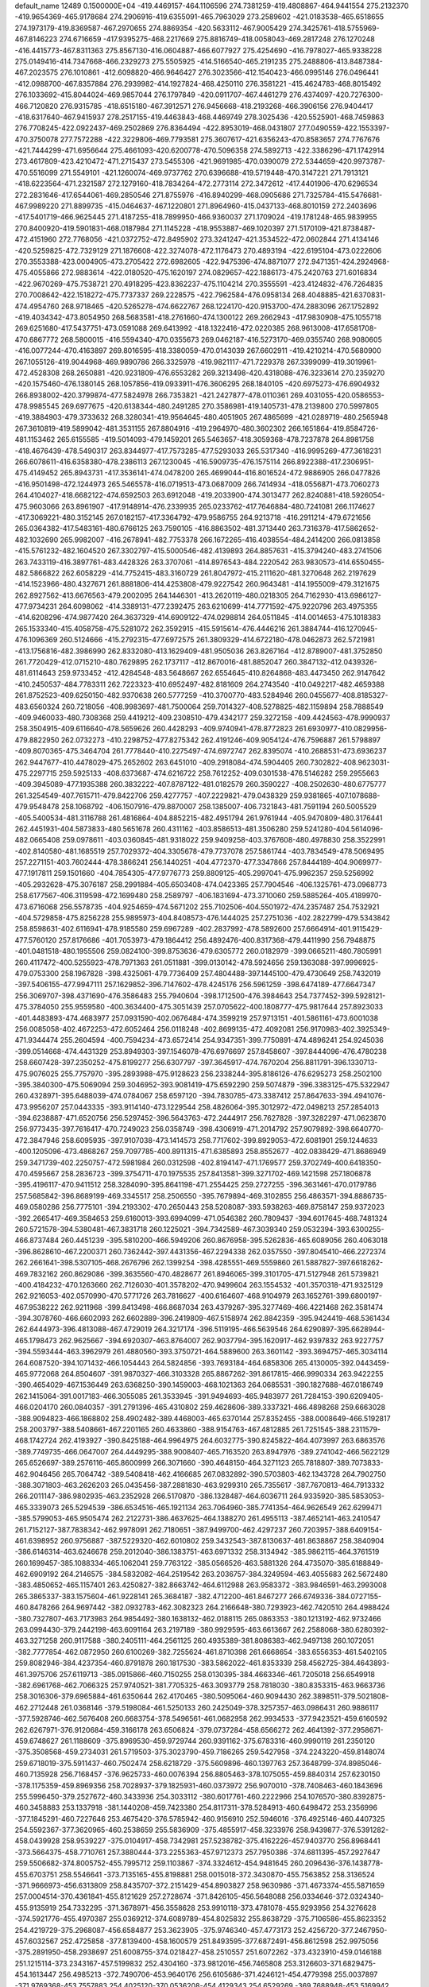 default_name                                                                    
12489  0.1500000E+04
-419.4469157-464.1106596 274.7381259-419.4808867-464.9441554 275.2132370
-419.9654369-465.9178684 274.2906916-419.6355091-465.7963029 273.2589602
-421.0183538-465.6518655 274.1973179-419.8369587-467.2970655 274.8869354
-420.5633112-467.9005429 274.3425761-418.5755969-467.8146223 274.6716659
-417.9395275-468.2217669 275.8816749-418.0058043-469.2817248 276.1270248
-416.4415773-467.8311363 275.8567130-416.0604887-466.6077927 275.4254690
-416.7978027-465.9338228 275.0149416-414.7347668-466.2329273 275.5505925
-414.5166540-465.2191235 275.2488806-413.8487384-467.2023575 276.1010861
-412.6098820-466.9646427 276.3023566-412.1540423-466.0995146 276.0496441
-412.0988700-467.8357884 276.2939982-414.1927824-468.4250110 276.3581221
-415.4624783-468.8015492 276.1033692-415.8044024-469.9857044 276.1797849
-420.0911707-467.4461279 276.4374097-420.7276300-466.7120820 276.9315785
-418.6515180-467.3912571 276.9456668-418.2193268-466.3906156 276.9404417
-418.6317640-467.9415937 278.2517155-419.4463843-468.4469749 278.3025436
-420.5525901-468.7459863 276.7708245-422.0922437-469.2502869 276.8364494
-422.8953019-468.0431807 277.0490559-422.1553397-470.3750078 277.7572288
-422.3229806-469.7793581 275.3607617-421.6356243-470.8583657 274.7767676
-421.7444299-471.6956644 275.4661093-420.6200778-470.5096358 274.5892713
-422.3386296-471.1742914 273.4617809-423.4210472-471.2715437 273.5455306
-421.9691985-470.0390079 272.5344659-420.9973787-470.5516099 271.5549101
-421.1260074-469.9737762 270.6396688-419.5719448-470.3147221 271.7913121
-418.6223564-471.2321587 272.1279160-418.7834264-472.2773114 272.3472612
-417.4401906-470.6296534 272.2831646-417.6544061-469.2850546 271.8755976
-416.8940299-468.0905686 271.7325784-415.5476681-467.9989220 271.8899735
-415.0464637-467.1220801 271.8964960-415.0437133-468.8010159 272.2403696
-417.5401719-466.9625445 271.4187255-418.7899950-466.9360037 271.1709024
-419.1781248-465.9839955 270.8400920-419.5901831-468.0187984 271.1145228
-418.9553887-469.1020397 271.5170109-421.8738487-472.4151960 272.7768056
-421.0372752-472.8495902 273.3241247-421.3534522-472.0602844 271.4134146
-420.5259825-472.7329129 271.1876608-422.3274078-472.1176473 270.4893194
-422.6195104-473.0222606 270.3553388-423.0004905-473.2705422 272.6982605
-422.9475396-474.8871077 272.9471351-424.2924968-475.4055866 272.9883614
-422.0180520-475.1620197 274.0829657-422.1886173-475.2420763 271.6016834
-422.9670269-475.7538721 270.4918295-423.8362237-475.1104214 270.3555591
-423.4124832-476.7264835 270.7008642-422.1518272-475.7737337 269.2228575
-422.7962584-476.0958134 268.4048885-421.6370831-474.4954760 268.9718465
-420.5265278-474.6622767 268.1224170-420.9153700-474.2883096 267.1752892
-419.4034342-473.8054950 268.5683581-418.2761660-474.1300122 269.2662943
-417.9830908-475.1055718 269.6251680-417.5437751-473.0591088 269.6413992
-418.1322416-472.0220385 268.9613008-417.6581708-470.6867772 268.5800015
-416.5594340-470.0355673 269.0462187-416.5273170-469.0355740 268.9080605
-416.0077244-470.4163897 269.8016595-418.3380059-470.0143039 267.6602911
-419.4210214-470.5680900 267.1055126-419.9044968-469.9890786 266.3325978
-419.9821117-471.7229378 267.3399099-419.3019961-472.4528308 268.2650881
-420.9231809-476.6553282 269.3213498-420.4318088-476.3233614 270.2359270
-420.1575460-476.1380145 268.1057856-419.0933911-476.3606295 268.1840105
-420.6975273-476.6904932 266.8938002-420.3799874-477.5824978 266.7353821
-421.2427877-478.0110361 269.4031055-420.0586553-478.9985545 269.6977675
-420.6138344-480.2491285 270.3586981-419.1405731-478.2139800 270.5997805
-419.3884903-479.3733632 268.3280341-419.9564645-480.4051905 267.4865699
-421.0289719-480.2565948 267.3610819-419.5899042-481.3531155 267.8804916
-419.2964970-480.3602302 266.1651864-419.8584726-481.1153462 265.6155585
-419.5014093-479.1459201 265.5463657-418.3059368-478.7237878 264.8981758
-418.4676439-478.5490317 263.8344977-417.7573285-477.5293033 265.5317340
-416.9995269-477.3618231 266.6078611-416.6358380-478.2386113 267.1230045
-416.5909735-476.1575114 266.8922388-417.2306951-475.4149452 265.8943731
-417.3536141-474.0478200 265.4699044-416.8016524-472.9886905 266.0477826
-416.9501498-472.1244973 265.5465578-416.0719513-473.0687009 266.7414934
-418.0556871-473.7060273 264.4104027-418.6682122-474.6592503 263.6912048
-419.2033900-474.3013477 262.8240881-418.5926054-475.9603066 263.8961907
-417.9148914-476.2339935 265.0233762-417.7646884-480.7241081 266.1174627
-417.3069221-480.3152145 267.0182157-417.3364792-479.9586755 264.9213718
-416.2911214-479.6721656 265.0364382-417.5483161-480.6766125 263.7590105
-416.8863502-481.3713440 263.7316378-417.5862652-482.1032690 265.9982007
-416.2678941-482.7753378 266.1672265-416.4038554-484.2414200 266.0813858
-415.5761232-482.1604520 267.3302797-415.5000546-482.4139893 264.8857631
-415.3794240-483.2741506 263.7433119-416.3897761-483.4428326 263.3707061
-414.8976543-484.2220542 263.9830573-414.6550455-482.5866822 262.6058229
-414.7752415-483.3160729 261.8047972-415.2111620-481.3270648 262.2197629
-414.1523966-480.4327671 261.8881806-414.4253808-479.9227542 260.9643481
-414.1955009-479.3121675 262.8927562-413.6676563-479.2002095 264.1446301
-413.2620119-480.0218305 264.7162930-413.6986127-477.9734231 264.6098062
-414.3389131-477.2392475 263.6210699-414.7771592-475.9220796 263.4975355
-414.6208296-474.9877420 264.3637329-414.6909122-474.0298814 264.0511845
-414.0014653-475.1018383 265.1533340-415.4058758-475.5281072 262.3592915
-415.5915614-476.4446216 261.3884744-416.1270945-476.1096369 260.5124666
-415.2792315-477.6972575 261.3809329-414.6722180-478.0462873 262.5721981
-413.1756816-482.3986990 262.8332080-413.1629409-481.9505036 263.8267164
-412.8789007-481.3752850 261.7720429-412.0715210-480.7629895 262.1737117
-412.8670016-481.8852047 260.3847132-412.0439326-481.6114643 259.9733452
-412.4284548-483.5648667 262.6554645-410.8264868-483.4473450 262.9147642
-410.2450537-484.7783311 262.7223323-410.6952497-482.8181609 264.2743540
-410.0492217-482.4659388 261.8752523-409.6250150-482.9370638 260.5777259
-410.3700770-483.5284946 260.0455677-408.8185327-483.6560324 260.7218056
-408.9983697-481.7500064 259.7014327-408.5278825-482.1159894 258.7888549
-409.9460033-480.7308368 259.4419212-409.2308510-479.4342177 259.3272158
-409.4424563-478.9990937 258.3504915-409.6116640-478.5659626 260.4428293
-409.9740941-478.8772823 261.6930977-410.0829956-479.8822950 262.0732273
-410.2298752-477.8275342 262.4191246-409.9054124-476.7596887 261.5798897
-409.8070365-475.3464704 261.7778440-410.2275497-474.6972747 262.8395074
-410.2688531-473.6936237 262.9447677-410.4478029-475.2652602 263.6451010
-409.2918084-474.5904405 260.7302822-408.9623031-475.2297715 259.5925133
-408.6373687-474.6216722 258.7612252-409.0301538-476.5146282 259.2955663
-409.3945089-477.1935388 260.3832222-407.8787122-481.0182579 260.3590227
-408.2502630-480.6775777 261.3254549-407.7615711-479.8422706 259.4277757
-407.2229821-479.0438329 259.9381865-407.1078688-479.9548478 258.1068792
-406.1507916-479.8870007 258.1385007-406.7321843-481.7591194 260.5005529
-405.5400534-481.3116788 261.4816864-404.8852215-482.4951794 261.9761944
-405.9470809-480.3176441 262.4451931-404.5873833-480.5651678 260.4311162
-403.8586513-481.3506280 259.5241280-404.5614096-482.0665408 259.0978611
-403.0360845-481.9318022 259.9409258-403.3767608-480.4978830 258.3522991
-402.8140580-481.1685519 257.7029372-404.3305678-479.7737078 257.5861744
-403.7834549-478.5069495 257.2271151-403.7602444-478.3866241 256.1440251
-404.4772370-477.3347866 257.8444189-404.9069977-477.1917811 259.1501660
-404.7854305-477.9776773 259.8809125-405.2997041-475.9962357 259.5256992
-405.2932628-475.3076187 258.2991884-405.6503408-474.0423365 257.7904546
-406.1325761-473.0968773 258.6177567-406.3119598-472.1699480 258.2589797
-406.1831694-473.3710060 259.5885264-405.4189970-473.6716068 256.5578735
-404.9254659-474.5671202 255.7102506-404.5501972-474.2357487 254.7532921
-404.5729858-475.8256228 255.9895973-404.8408573-476.1444025 257.2751036
-402.2822799-479.5343842 258.8598631-402.6116941-478.9185580 259.6967289
-402.2837992-478.5892600 257.6664914-401.9115429-477.5760120 257.8176686
-401.7053973-479.1864412 256.4892476-400.8317368-479.4411990 256.7948875
-401.0481518-480.1955506 259.0824100-399.8753636-479.6305772 260.0182979
-399.0665211-480.7805991 260.4117472-400.5255923-478.7971363 261.0511881
-399.0130142-478.5924656 259.1363088-397.9996925-479.0753300 258.1967828
-398.4325061-479.7736409 257.4804488-397.1445100-479.4730649 258.7432019
-397.5406155-477.9947111 257.1629852-396.7147602-478.4245176 256.5961259
-398.6474189-477.6647347 256.3069707-398.4371690-476.3586483 255.7940604
-398.1712500-476.3984643 254.7377452-399.5928121-475.3784050 255.9559580
-400.3634400-475.3051439 257.0705622-400.1808777-475.9817644 257.8923033
-401.4483893-474.4683977 257.0931590-402.0676484-474.3599219 257.9713151
-401.5861161-473.6001038 256.0085058-402.4672253-472.6052464 256.0118248
-402.8699135-472.4092081 256.9170983-402.3925349-471.9344474 255.2604594
-400.7594234-473.6572414 254.9347351-399.7750891-474.4896241 254.9245036
-399.0514668-474.4431329 253.8949303-397.1546078-476.6976697 257.8458607
-397.8444096-476.4780238 258.6607428-397.2350252-475.8199277 256.6307797
-397.3645917-474.7670204 256.8811791-396.1330713-475.9076025 255.7757970
-395.2893988-475.9128623 256.2338244-395.8186126-476.6295273 258.2502100
-395.3840300-475.5069094 259.3046952-393.9081419-475.6592290 259.5074879
-396.3383125-475.5322947 260.4328971-395.6488039-474.0784067 258.6597120
-394.7830785-473.3387412 257.8647633-394.4941076-473.9956207 257.0443335
-393.9114140-473.1229544 258.4826064-395.3012972-472.0498213 257.2854013
-394.6238887-471.6520756 256.5297452-396.5643763-472.2444917 256.7627828
-397.3282297-471.0623870 256.9773435-397.7616417-470.7249023 256.0358749
-398.4306919-471.2014792 257.9079892-398.6640770-472.3847946 258.6095935
-397.9107038-473.1414573 258.7717602-399.8929053-472.6081901 259.1244633
-400.1205096-473.4868267 259.7097785-400.8911315-471.6385893 258.8552677
-402.0838429-471.8686949 259.3471739-402.2250757-472.5981984 260.0312598
-402.8194147-471.1769577 259.3702749-400.6418350-470.4595667 258.2836723
-399.3754711-470.1975535 257.8413581-399.3271702-469.1421598 257.1806878
-395.4196117-470.9411512 258.3284090-395.8641198-471.2554425 259.2727255
-396.3631461-470.0179786 257.5685842-396.8689199-469.3345517 258.2506550
-395.7679894-469.3102855 256.4863571-394.8886735-469.0580286 256.7775101
-394.2193302-470.2650443 258.5208087-393.5938263-469.8758147 259.9372023
-392.2665417-469.3584653 259.6160013-393.6994099-471.0546382 260.7809437
-394.6017645-468.7481324 260.5721578-394.5380481-467.3831718 260.1225021
-394.7342589-467.3039340 259.0532394-393.6300255-466.8737484 260.4451239
-395.5810200-466.5949206 260.8676958-395.5262836-465.6089056 260.4063018
-396.8628610-467.2200371 260.7362442-397.4431356-467.2294338 262.0357550
-397.8045410-466.2272374 262.2661641-398.5307105-468.2676796 262.1399254
-398.4285551-469.5559860 261.5887827-397.6618262-469.7832162 260.8629086
-399.3635560-470.4828677 261.8946065-399.3101705-471.5127948 261.5739821
-400.4184232-470.1263660 262.7126030-401.3578202-470.9499604 263.1554532
-401.3570318-471.9325129 262.9216053-402.0570990-470.5771726 263.7816627
-400.6164607-468.9104979 263.1652761-399.6800197-467.9538222 262.9211968
-399.8413498-466.8687034 263.4379267-395.3277469-466.4221468 262.3581474
-394.3078760-466.6602093 262.6602889-396.2419809-467.5158974 262.8842359
-395.9424419-468.5361434 262.6444973-396.4813088-467.4729019 264.3217174
-396.5119195-466.5639546 264.6290897-395.6628944-465.1798473 262.9625667
-394.6920307-463.8764007 262.9037794-395.1620917-462.9397832 263.9227757
-394.5593444-463.3962979 261.4880560-393.3750721-464.5889600 263.3601142
-393.3694757-465.3034114 264.6087520-394.1071432-466.1054443 264.5824856
-393.7693184-464.6858306 265.4130005-392.0443459-465.9772068 264.8504607
-391.9870327-466.3103328 265.8867262-391.8617815-466.9990334 263.9422255
-390.4654029-467.1536449 263.6368250-390.1459003-468.1021363 264.0685531
-390.1827688-467.0186749 262.1415064-391.0017183-466.3055085 261.3533945
-391.9494693-465.9483977 261.7284153-390.6209405-466.0204170 260.0840357
-391.2791396-465.4310802 259.4628606-389.3337321-466.4898268 259.6663028
-388.9094823-466.1868802 258.4902482-389.4468003-465.6370144 257.8352455
-388.0008649-466.5192817 258.2003797-388.5408661-467.2201165 260.4633860
-388.9154763-467.4812885 261.7251545-388.2311579-468.1742724 262.4193927
-390.8425188-464.9964975 264.6032775-390.8245822-464.4073997 263.6863576
-389.7749735-466.0647007 264.4449295-388.9008407-465.7163520 263.8947976
-389.2741042-466.5622129 265.6526697-389.2576116-465.8600999 266.3071660
-390.4648150-464.3271123 265.7818807-389.7073833-462.9046456 265.7064742
-389.5408418-462.4166685 267.0832892-390.5703803-462.1343728 264.7902750
-388.3071803-463.2626203 265.0435456-387.2881830-463.9299310 265.7355617
-387.7670813-464.7913332 266.2011147-386.9802935-463.2352928 266.5170870
-386.1328487-464.6036711 264.9335920-385.5853053-465.3339073 265.5294539
-386.6534516-465.1921134 263.7064960-385.7741354-464.9626549 262.6299471
-385.5799053-465.9505474 262.2122731-386.4637625-464.1388270 261.4955113
-387.4652141-463.2410547 261.7152127-387.7838342-462.9978091 262.7180651
-387.9499700-462.4297237 260.7203957-388.6409154-461.6398952 260.9756887
-387.5229320-462.6010802 259.3432543-387.8130637-461.8638867 258.3840904
-386.6146314-463.6246678 259.2012040-386.1383751-463.6971332 258.3134942
-385.9862115-464.3761519 260.1699457-385.1088334-465.1062041 259.7763122
-385.0566526-463.5881326 264.4735070-385.6188849-462.6909192 264.2146575
-384.5832082-464.2519542 263.2036757-384.3249594-463.4055683 262.5672480
-383.4850652-465.1157401 263.4250827-382.8663742-464.6112988 263.9583372
-383.9846591-463.2993008 265.3865337-383.1575604-461.9228141 265.3684187
-382.4712200-461.8467277 266.6749336-384.0727155-460.8478266 264.9697442
-382.0932783-462.3082323 264.2166648-380.7293923-462.7420510 264.4988424
-380.7327807-463.7173983 264.9854492-380.1638132-462.0188115 265.0863353
-380.1213192-462.9732466 263.0994430-379.2442198-463.6091164 263.2197189
-380.9929595-463.6613667 262.2588068-380.6280392-463.3271258 260.9117588
-380.2405111-464.2561125 260.4935389-381.8086383-462.9497138 260.1072051
-382.7777854-462.0872950 260.6100269-382.7255624-461.8710398 261.6668654
-383.6556353-461.5402105 259.8082946-384.4237354-460.8791878 260.1817530
-383.5862022-461.8353339 258.4562725-384.4643893-461.3975706 257.6119713
-385.0915866-460.7150255 258.0130395-384.4663346-461.7205018 256.6549918
-382.6961768-462.7066325 257.9740521-381.7705325-463.3093779 258.7818030
-380.8353315-463.9663736 258.3016306-379.6965884-461.6350644 262.4170465
-380.5095064-460.9094430 262.3898511-379.5021808-462.2712448 261.0368146
-379.5198084-461.5250133 260.2425049-378.3257357-463.0986431 260.9886117
-377.5928746-462.5676408 260.6683754-378.5496561-461.0682958 262.9934533
-377.9423521-459.6160592 262.6267971-376.9120684-459.3166178 263.6506824
-379.0737284-458.6566272 262.4641392-377.2958671-459.6748627 261.1188609
-375.8969530-459.9729744 260.9391162-375.6783316-460.9990119 261.2350120
-375.3508568-459.2734031 261.5719503-375.3023790-459.7186265 259.5427958
-374.2243220-459.8148074 259.6718019-375.5911437-460.7502474 258.6218729
-375.5609896-460.1397763 257.3648799-374.8985046-460.7135928 256.7168457
-376.9625733-460.0076394 256.8805463-378.1075055-459.8840314 257.6230150
-378.1175359-459.8969356 258.7028937-379.1825931-460.0373972 256.9070010
-378.7408463-460.1843696 255.5996450-379.2527672-460.3433936 254.3033112
-380.6017761-460.2222966 254.1076570-380.8392875-460.3458883 253.1337918
-381.1440208-459.7423380 254.8117311-378.5284913-460.6498472 253.2356996
-377.1845291-460.7227646 253.4675420-376.5785942-460.9156910 252.5946016
-376.4925146-460.4407325 254.5592367-377.3620965-460.2538659 255.5836909
-375.4855917-458.3233976 258.9439877-376.5391282-458.0439928 258.9539227
-375.0104917-458.7342981 257.5238782-375.4162226-457.9403770 256.8968441
-373.5664375-458.7710761 257.3880444-373.2255363-457.9712373 257.7950386
-374.6811395-457.2927647 259.5506682-374.8005752-455.7995712 259.1103867
-374.3324612-454.9481645 260.2096436-376.1438778-455.6703751 258.5546641
-373.7135165-455.8198881 258.0015018-372.3430870-455.7563852 258.3136524
-371.9666973-456.6313809 258.8435707-372.2151429-454.8903827 258.9630986
-371.4673374-455.5871659 257.0004514-370.4361841-455.8121629 257.2728674
-371.8426105-456.5648088 256.0334646-372.0324340-455.9135919 254.7332295
-371.3678971-456.3558628 253.9910118-373.4781078-455.9293956 254.3276628
-374.5921776-455.4970387 255.0369212-374.6089789-454.8025832 255.8638729
-375.7106586-455.8623352 254.4219729-375.2968087-456.6584877 253.3623905
-375.9746340-457.4773173 252.4256720-377.2467950-457.6032567 252.4725858
-377.8139400-458.1600579 251.8493595-377.6872491-456.8612598 252.9975056
-375.2891950-458.2938697 251.6008755-374.0218427-458.2510557 251.6072262
-373.4323910-459.0146188 251.1215114-373.2343167-457.5199832 252.4304160
-373.9812016-456.7465808 253.3126603-371.6829475-454.1613447 256.4985213
-372.7490706-453.9640176 256.6105686-371.4246121-454.4779398 255.0037897
-371.9769368-453.7557883 254.4025120-370.0536208-454.4129343 254.6529269
-369.7688948-453.5169942 254.4584471-371.0529300-453.1684528 257.2385656
-371.1174020-451.6196589 256.9382533-370.3259818-450.9353784 257.9716962
-372.5840589-451.2925046 256.8257845-370.4159078-451.3284045 255.4799388
-369.0316571-451.1822558 255.3395636-368.4993469-452.1103223 255.5479888
-368.7259748-450.4536309 256.0904058-368.6777145-450.8207740 253.8431241
-367.6007467-450.7752225 253.6813574-369.1035381-451.9040353 253.0356142
-369.5337017-451.4549571 251.7657608-368.8847186-451.9079421 251.0162773
-370.9349094-451.9545975 251.5920511-372.0610812-451.4341098 252.1342144
-372.0987612-450.5983601 252.8172291-373.0905366-452.1624976 251.9327030
-372.6433050-453.2533405 251.1525504-373.4313481-454.3951434 250.6066371
-374.6446794-454.5919382 250.6364396-372.6256163-455.2141865 249.8728842
-372.9538057-456.0472162 249.4054863-371.3499017-455.0139450 249.7060196
-370.7743785-455.9065421 248.9636405-369.8114544-455.6938015 248.7454330
-371.2863943-456.5546574 248.3823606-370.5561138-454.0691259 250.2015258
-371.3008427-453.1825700 250.9219440-369.3623980-449.5777969 253.3181413
-370.3567085-449.5584661 253.7643183-369.3644728-449.9346368 251.8425616
-370.2159895-449.4686414 251.3467113-368.1681139-449.5673316 251.0408770
-367.9682863-448.6285311 251.0588402-368.5876855-448.4595954 253.7224448
-369.0774103-446.9847984 253.5584061-368.2290454-446.1526324 254.4489380
-370.5791691-446.9933094 253.7708872-368.8352965-446.5494298 251.9909430
-367.6012172-446.0812057 251.5463070-366.7115413-446.6169195 251.8773411
-367.5933057-445.0534393 251.9092585-367.6123621-446.0294221 250.0025662
-366.6804151-445.5454255 249.7104655-367.8452451-447.3559249 249.4401045
-368.9588348-447.1558088 248.5192842-368.6209555-447.6675580 247.6181426
-370.1573226-447.9095335 248.9882231-371.0783472-447.5520367 249.9251285
-370.9816562-446.6644327 250.5327573-372.1026634-448.3754009 249.9911060
-371.7725008-449.3258000 248.9866656-372.4285602-450.4622787 248.3952494
-373.6029586-450.8640309 248.8302090-373.9124333-451.7740279 248.5199980
-374.0823225-450.4616911 249.6229474-371.8836502-451.1710290 247.4363785
-370.7374706-450.7818492 246.9415504-370.2375320-451.4170189 246.2252957
-369.9820811-449.7790919 247.4258159-370.5859311-449.0766721 248.4181629
-368.6444541-445.0236646 249.5865785-369.5457458-445.0635761 250.1982814
-369.1146398-445.6139699 248.2469686-370.1530786-445.3422134 248.0574930
-368.2411424-445.3286642 247.1821779-368.4758975-444.4719644 246.8180962
-368.1574537-443.6933651 249.6669011-368.9248636-442.3079579 249.5041855
-368.0957730-441.2535757 250.0970434-370.2991245-442.4776887 249.8985583
-368.8622519-442.1478507 247.8856733-367.6062497-441.8689257 247.2581520
-366.8151767-442.4722584 247.7034645-367.2842213-440.8304960 247.3360069
-367.6058477-442.2478278 245.7425805-366.5674109-442.4135985 245.4557543
-368.4167481-443.3836049 245.4819933-369.4449915-443.1854369 244.5186326
-369.0538316-443.5807475 243.5811747-370.5557385-444.0428079 244.9368139
-371.2705993-443.8543706 246.0718181-370.9990288-442.9701344 246.6292909
-372.2449226-444.6511763 246.4789712-372.6894787-444.4559932 247.4436864
-372.6245949-445.7117059 245.6218112-373.6913837-446.4566242 245.8742159
-374.2149159-446.2293657 246.7075052-373.8314692-447.1678189 245.1708823
-371.9597947-445.9240812 244.4766598-370.9086403-445.1085974 244.1554254
-370.2865949-445.4189846 243.1398888-368.2543509-441.1141924 244.7962903
-368.4490522-440.1845541 245.3310462-369.6364455-441.6765247 244.5230071
-370.2183916-441.2779178 245.3540013-370.2580553-441.1448414 243.3939372
-369.6254001-440.8646616 242.7284700-367.4150955-441.0007327 243.6660059
-366.4741388-439.7199140 243.5962968-365.7138751-439.9010360 242.3372559
-365.7494520-439.5917105 244.9111744-367.5067195-438.5236348 243.4324250
-368.0812600-438.3183017 242.2041810-368.4345498-439.2221446 241.7078414
-367.2100386-437.9601692 241.6557155-369.0699920-437.1657770 242.0640426
-369.2589541-436.9290913 241.0169595-370.3088472-437.5482931 242.6658263
-370.6309687-436.5672185 243.6526619-371.0119661-435.7221597 243.0792361
-371.5451051-437.0128092 244.7124928-371.3316572-438.2506069 245.3335013
-370.5353830-438.9201841 245.0436501-372.2050096-438.5378433 246.3736406
-372.1275357-439.4143010 246.9999204-373.3848735-437.7250949 246.5677804
-374.3171137-438.0070092 247.4043591-374.0371460-438.6465792 248.1342004
-375.0507354-437.3178496 247.4877636-373.5324780-436.5724414 245.9709989
-372.5910361-436.1521668 245.1263323-372.6384013-435.0134271 244.7592807
-368.5102488-435.8650333 242.7362913-367.4280670-435.9665060 242.8180908
-369.2947774-436.0880603 244.1165072-368.8478165-436.8721535 244.7276767
-369.3341131-434.9395552 244.9403887-368.4925708-434.8329713 245.3898845
-368.9537428-434.7185386 241.9870006-367.9529666-434.0261172 240.9929950
-368.8250940-433.2842474 240.0200391-367.1535488-435.0545134 240.3934677
-366.9576911-433.0268466 241.7468952-367.5298240-431.8173473 242.3134365
-368.3858819-432.1327575 242.9099106-367.7197277-431.0655049 241.5474261
-366.6673095-431.1891996 243.3666716-367.1163939-430.2680189 243.7379574
-366.4782020-431.9850133 244.5484004-365.1428884-432.3461134 244.8732932
-364.7765016-431.6371546 245.6157480-364.8997533-433.7285335 245.4425331
-365.3189651-434.8285512 244.7282135-365.8623630-434.7099407 243.8024434
-365.0412923-436.0708053 245.1910803-365.3126839-436.8610113 244.5067405
-364.3334477-436.1730574 246.4105278-364.0217395-437.3262798 246.9070202
-364.3204319-438.1452335 246.3969191-363.5310595-437.2470190 247.7862533
-363.8757992-435.0898471 247.0726925-364.1539740-433.8776532 246.5631860
-363.6949975-432.8569826 247.0594766-365.2449355-430.9323841 242.8537610
-365.2130546-431.0191881 241.7676907-364.3680107-431.9762908 243.6067961
-364.2881257-432.8610150 242.9751429-363.0141044-431.5091901 243.8441825
-362.9639795-430.5823347 244.0891859-364.7970536-429.6391611 243.3376879
-365.1587367-428.3249840 242.4360124-366.3702565-428.6442290 241.6056673
-363.9086345-427.8493759 241.7237193-365.6721758-427.2028797 243.4465073
-366.9197157-427.1893378 244.0884546-367.2322100-428.0844345 244.6262676
-367.5708907-426.9861261 243.2382921-366.9124217-425.9987621 245.0482054
-367.9455666-425.9972619 245.3956378-365.9980655-426.2709946 246.1542225
-365.4137317-425.0483786 246.6417867-365.6490297-424.8083872 247.6786758
-363.9837216-424.9023427 246.4131070-363.1005467-425.7472143 245.7526895
-363.4370042-426.5920310 245.1700386-361.8586979-425.6239908 246.1113444
-361.8341002-424.5863878 247.0263551-360.8555176-424.1036050 247.9905183
-359.6603956-424.3650968 247.9955909-361.3499491-423.0877167 248.7664099
-360.9062217-422.8953009 249.6530790-362.6327660-422.7427351 248.8884933
-363.0234534-422.2395185 250.0065968-363.9897770-421.9734454 249.8820023
-362.3439844-421.8654019 250.6534826-363.5737095-423.2022235 248.0535404
-363.1707388-424.0775612 247.1034072-366.6410828-424.6020051 244.6447207
-365.7749041-424.5765082 243.9835215-366.1673703-423.9248166 245.8923289
-365.4746584-423.1316421 245.6110381-367.2155614-423.4521916 246.6974074
-366.7981333-422.9779124 247.4201888-367.7246903-423.9086645 244.1185845
-367.5185949-422.9727881 242.8144222-368.7389368-422.1972147 242.5436988
-366.9726808-423.8895206 241.7523617-366.3756123-421.9851670 243.3472017
-366.5531783-420.8750292 244.2661547-366.8056119-421.2789715 245.2465686
-367.3861486-420.3108840 243.8466304-365.2788324-420.0616576 244.3890601
-365.2841975-419.3584159 245.2218416-364.0776973-420.8150072 244.5755992
-362.9660505-420.0651126 244.2216271-362.4755391-419.5898079 245.0710886
-362.0099207-420.9450676 243.5217423-362.4003287-421.9880477 242.6820292
-363.4195489-422.2039339 242.3974537-361.4209609-422.8018599 242.1503580
-361.6352856-423.5982881 241.4531001-360.0178033-422.7137994 242.4751091
-359.0694825-423.4349026 242.0556040-359.7430236-421.5855399 243.1815506
-358.7849114-421.4229177 243.4566418-360.6231609-420.7970595 243.9048057
-360.2350581-420.0247609 244.7349802-365.0461922-419.3315779 243.0550544
-365.2916941-419.9721918 242.2080346-363.4839781-418.9775115 243.3100178
-363.0227088-419.1706214 242.3414936-363.2440561-417.6467087 243.8256456
-363.1349682-417.1268098 243.0260176-366.0233371-418.2245220 243.1443192
-366.6333465-417.6692681 241.7790547-367.5359387-416.5295750 242.0404669
-367.1244721-418.8555650 240.9797306-365.3448206-417.0183582 241.1337590
-365.0463199-415.6786454 241.3319457-365.1191015-415.4276303 242.3901490
-365.6365691-414.9997184 240.7165062-363.5925318-415.4557382 240.9122988
-363.3078355-414.5000592 241.3524519-362.6941785-416.3781017 241.4452661
-361.5438879-416.3286706 240.6435228-360.8130422-415.8533116 241.2977411
-361.0676996-417.7063944 240.3007480-361.9625243-418.7170203 239.9585295
-363.0068513-418.4425836 239.9368617-361.4682080-419.8754659 239.5204888
-362.0498393-420.7180648 239.1767852-360.0435608-420.1981985 239.4598770
-359.5276945-421.2857561 239.2181358-359.2117709-419.1019327 239.6962899
-358.2309323-419.3266280 239.6092960-359.6836743-417.9420856 240.2121329
-358.8668030-417.0195150 240.3511944-363.3671442-415.4060670 239.3983969
-363.8909561-416.2745413 238.9990465-361.8069258-415.5084064 239.3347742
-361.5174137-415.9647964 238.3882062-361.2062257-414.2254999 239.4890059
-361.2042649-413.7296409 238.6669840-363.8502812-414.1609587 238.8123791
-364.1752677-413.9955795 237.2447358-365.1451267-412.8828748 237.0873604
-364.5283475-415.2845305 236.6603823-362.7975367-413.4531709 236.6534687
-362.4700406-412.1031438 236.8917936-362.7017628-411.9345819 237.9434550
-363.0522518-411.3960465 236.3009087-360.9810200-411.7256544 236.5442792
-360.9509613-410.6519661 236.7297242-360.0495594-412.4291537 237.3442398
-358.9513163-412.9860482 236.6275938-358.0682400-412.5317674 237.0769334
-358.8890259-414.4677049 236.7104840-359.9220654-415.2427594 236.3601010
-360.8731167-414.7896725 236.1221645-359.7548461-416.6542927 236.3982054
-360.4764340-417.3940032 236.0842793-358.4330852-417.2779445 236.5874227
-358.1547845-418.4611767 236.4966234-357.4326841-416.3755295 236.9385160
-356.5087063-416.7825437 236.9650791-357.5888396-415.0048174 236.9381736
-356.5568000-414.4187244 237.2520441-360.7091300-412.0920929 235.1337192
-361.2867770-412.9249108 234.7326698-359.1441240-412.4681363 235.2090068
-358.9245847-413.2490271 234.4809164-358.3339312-411.3253579 234.9489487
-358.4743407-411.1231116 234.0210577-361.0753947-411.1076528 234.1412761
-361.1071410-411.3676966 232.5974966-361.9768154-410.3758879 231.9705827
-361.4807044-412.7666626 232.3322935-359.6272468-411.1338588 232.0126219
-359.1050091-409.7744960 232.0065290-359.3051624-409.3257704 232.9795084
-359.6698647-409.1824944 231.2864094-357.5891692-409.7057276 231.6061569
-357.2872300-408.6809129 231.3900804-356.8006356-410.3350755 232.6041614
-355.7601475-411.1381126 232.1528303-354.8106104-410.7891023 232.5586318
-356.0312331-412.6013533 232.5460069-356.9449209-413.5258310 232.0128986
-357.6712543-413.3777945 231.2274486-356.6885672-414.7746979 232.3236061
-355.5568678-414.6490013 233.2043899-354.7588496-415.5557452 233.9311142
-354.9423035-416.8485545 234.1280959-354.2482241-417.4773033 234.5062873
-355.6819992-417.1940299 233.5334569-353.7073464-415.1373237 234.5924577
-353.4344518-413.8582170 234.6264662-352.5409549-413.5128209 235.1252349
-354.1717334-412.8165601 234.1418097-355.2092501-413.3658181 233.3606369
-357.2609607-410.4975477 230.3500506-357.7904377-411.4503075 230.3483202
-355.7424527-410.8843092 230.6268373-355.4504213-411.8088901 230.1288736
-354.8777494-409.7697010 230.4148519-354.8293159-409.4546836 229.5093033
-357.5124660-409.7397551 229.1455526-357.2213240-410.2755127 227.6373833
-358.0145625-409.3877324 226.7542392-357.4062671-411.7229659 227.5774952
-355.6271512-409.9645706 227.4171334-355.2002947-408.6257292 227.1483833
-355.5545731-407.9321265 227.9109462-355.6639585-408.1793959 226.2686634
-353.7129943-408.4700645 227.0166254-353.4288103-407.4296624 226.8588185
-353.1581410-408.8692485 228.2814045-351.8717478-409.4302972 228.0802623
-351.0219182-408.9014525 228.5117862-352.0039726-410.7796945 228.8172401
-352.7241782-411.8562800 228.4781345-353.2563572-411.9641243 227.5445631
-352.5396603-412.8073417 229.3789158-351.7452912-412.2867603 230.3997942
-351.2216217-412.8150564 231.6705742-351.2290041-413.9896126 232.0939350
-350.3173072-411.9313882 232.2717899-349.7489448-412.3589758 232.9888903
-350.3407921-410.6226870 231.9872972-349.4652187-409.9083296 232.6610497
-349.0043863-409.0962244 232.2760693-349.0025685-410.3353079 233.4508246
-350.8121436-410.0860645 230.8538249-351.4300873-410.9720005 230.1072264
-353.0367043-409.3322807 225.9120501-353.5108425-410.3125763 225.8639489
-351.6805382-409.4973505 226.5820644-351.0787672-410.3813739 226.3711725
-350.8214831-408.3203299 226.4224312-349.9092356-408.6144865 226.3687991
-353.0480582-408.6830521 224.6200049-352.3148646-409.2902784 223.3018266
-352.9695363-408.5914198 222.2169793-352.3932099-410.7876338 223.3436259
-350.7429390-409.0232496 223.3937991-350.2935722-407.6536056 223.1884132
-350.6939041-406.9647088 223.9322268-350.6711483-407.2827189 222.2355337
-348.7796677-407.5827573 223.1080561-348.6039213-406.5090492 223.0419463
-348.1128801-408.1291138 224.2541326-347.1505884-409.1506076 223.8525990
-346.2238281-409.0978935 224.4239453-347.8867348-410.3909858 224.1800619
-348.2388525-411.3722046 223.2611262-347.9413352-411.3376149 222.2234888
-348.9492601-412.4025757 223.7597757-349.0032721-412.0886202 225.1046567
-349.5632735-412.6475714 226.3022524-350.3184643-413.7589363 226.4472298
-350.4844311-413.8855206 227.4354258-350.7328393-414.3474325 225.7386597
-349.3884694-412.1443782 227.5286362-348.7061983-411.0234839 227.6426155
-348.7312463-410.5306621 228.6032920-348.2125690-410.3232994 226.6288546
-348.3890765-410.8711878 225.3914478-348.1521127-408.3773412 221.8980472
-348.8111812-409.2142511 221.6671564-346.7711777-408.8172298 222.4263040
-346.2654306-409.6137634 221.8805358-345.9745714-407.7226362 222.6785859
-346.0093540-407.1578509 221.9030811-347.8996139-407.5252217 220.7637551
-347.8043237-408.2459463 219.3022442-347.9897035-407.2568721 218.1932966
-348.7295806-409.4158636 219.3495488-346.3808211-409.0205388 219.1118962
-345.3250542-408.1844024 218.6671529-345.3694648-407.2104617 219.1545707
-345.4503923-407.9692747 217.6059694-343.8476166-408.7075053 219.0152872
-343.0223593-408.0616107 218.7155008-343.6717794-408.9526461 220.3500689
-342.8825487-410.0860816 220.5819082-341.9600360-409.9174603 221.1374595
-343.7320578-411.0050833 221.3481486-344.8210755-411.7325156 220.9196162
-345.3168919-411.6554345 219.9632562-345.3223268-412.3846468 221.9292868
-344.5967257-412.0206370 223.0443451-344.7068931-412.4457348 224.4094401
-345.5767610-413.1221269 224.8891695-343.7086479-411.9479770 225.2469562
-343.7623386-412.1484900 226.2353953-342.7723427-411.0120765 224.8748200
-341.8319961-410.6845244 225.6763662-341.0695620-410.0583639 225.4602242
-341.8998571-411.1149059 226.5875546-342.6408093-410.6452414 223.5599702
-343.6081327-411.1518216 222.7340032-343.6181441-410.0345850 218.3607953
-344.5446563-410.6067814 218.4084092-342.5185512-410.7074197 219.2204778
-342.6756128-411.7860381 219.2245082-341.1490078-410.4099124 218.9849086
-340.7554452-411.2157267 218.6423130-343.2636404-410.0267225 216.9481881
-343.1181391-411.3985667 216.1685758-343.2303721-411.0731947 214.7562296
-344.1338386-412.2904146 216.7410470-341.6110694-411.9069827 216.4541433
-340.5025007-411.3167935 215.7464125-340.4791358-410.2466321 215.9521104
-340.5883881-411.3450413 214.6601688-339.1002907-411.8725236 216.1186478
-338.3517736-411.2208891 215.6678757-338.7643187-411.7991434 217.5222001
-338.6703725-413.0984566 218.0898406-337.8609784-413.1385584 218.8187958
-339.9275472-413.5713063 218.7834116-341.0861262-414.0484932 218.2522106
-341.1381678-414.2358268 217.1898526-342.0348734-414.2831839 219.1725952
-341.3571822-414.0174751 220.3847946-341.6881012-414.0728285 221.7982150
-342.7524087-414.3808283 222.2557152-340.6171775-413.7286785 222.6481081
-340.7485531-413.9316313 223.6287459-339.3749117-413.3813306 222.2676175
-338.5070883-413.0516702 223.1769919-337.6769799-412.5573940 222.8825348
-338.7926495-412.9115429 224.1355946-339.0353256-413.3322154 221.0022571
-340.0596888-413.6046088 220.1270335-338.8669079-413.3160802 215.6199557
-339.8621365-413.7396899 215.4851188-338.1984977-413.9484372 216.8747008
-338.5476924-414.9708028 217.0193789-336.7561058-413.9724109 216.8661534
-336.4616457-414.3991699 216.0582116-338.0793632-413.3823836 214.4559556
-337.8784694-414.7349890 213.6989037-339.1268459-415.6494855 213.6984026
-336.5914114-415.1812992 214.1541690-337.6388605-414.3628498 212.1311147
-337.8988101-415.2844269 211.1117766-338.7910970-415.8914403 211.2649364
-337.0759399-415.9975505 211.1611686-338.0317487-414.8157828 209.6214179
-338.0009261-415.6826431 208.9613396-339.2942479-414.1850803 209.3510725
-339.0351083-412.8170251 208.9866145-339.1983635-412.6900595 207.9164147
-340.0014282-411.9949113 209.8309580-340.2212201-412.3044639 211.1350349
-339.8217173-413.2166048 211.5531299-341.2542674-411.7149677 211.8028323
-341.5356179-412.0661989 212.7846085-341.9808111-410.7544722 211.1832018
-342.9117249-410.1052892 211.8411166-343.1113601-410.5403591 212.7304758
-343.4631926-409.4293577 211.3321006-341.7128981-410.3279086 209.9341155
-340.7184698-410.9598100 209.3009228-340.5290964-410.5811494 208.1411660
-336.8693997-413.8262106 209.2886579-336.1078569-413.8489281 210.0681684
-337.5710054-412.4883979 209.3641293-337.5191984-412.1510107 210.3993036
-336.9034619-411.6315276 208.4824642-336.4221778-412.2337457 207.9103637
-336.3999686-414.0132703 207.9639512-335.0145846-414.8142498 207.8197360
-334.7110842-415.1141665 206.3959461-335.0467849-415.9695154 208.7340071
-333.8628211-413.7574254 208.2999968-333.2368023-412.8726168 207.4018150
-334.0352629-412.3761938 206.8503380-332.6391460-413.3506303 206.6256643
-332.3539712-411.8791107 208.1735598-331.9172244-411.2070983 207.4348039
-333.1805114-411.0703707 208.9908592-332.4229746-410.7318682 210.2277880
-332.1132047-409.6903103 210.3132270-333.2356368-411.0850355 211.4266545
-334.2713550-411.9276633 211.3855704-334.6341505-412.4327966 210.5026095
-335.0484928-412.0561476 212.4934005-335.8838182-412.7405446 212.5086358
-334.6813598-411.2648820 213.6096987-335.4416222-411.2926927 214.6400278
-336.2658980-411.8633888 214.7623692-335.1099627-410.8069800 215.4611156
-333.6936089-410.4378507 213.6770673-332.9142542-410.3638511 212.5670893
-331.9237004-409.6688902 212.5566141-331.2839381-412.5634496 209.0502507
-331.7023108-413.4287754 209.5643335-331.0440007-411.4836751 210.1345871
-330.6708275-411.8379166 211.0955006-330.1820990-410.3926204 209.7548034
-329.3208283-410.7873689 209.5999276-330.0993678-412.7449997 208.2901284
-329.6716640-414.1385345 207.6336878-328.7615022-413.8492961 206.4994986
-330.8084289-415.0694271 207.3688598-328.8021891-414.7989661 208.8012222
-327.6058397-414.2438258 209.4272655-327.3563614-413.3298548 208.8882707
-326.8360435-414.9794395 209.1940571-327.6184243-414.0804763 210.9541298
-326.7464986-413.5401599 211.3227811-328.8436761-413.4391272 211.2264799
-329.2822030-413.8586789 212.5283818-329.1661041-412.9851666 213.1699404
-330.7390172-414.2941785 212.4943272-331.2002194-415.1125209 211.4525284
-330.5724420-415.4508726 210.6414712-332.5120545-415.5503569 211.4848368
-332.8922061-416.1840452 210.6972304-333.3188456-415.2090663 212.5569279
-334.4194940-415.8673170 212.7315981-334.7041638-416.5101878 212.0064912
-335.0227683-415.6221766 213.5036548-332.8369592-414.5540933 213.6382275
-331.5328046-414.1023404 213.6047089-331.0314482-413.5257439 214.5504048
-327.6562786-415.4128117 211.7017996-328.3179636-416.1225132 211.2052113
-328.3737467-415.0190524 213.0347161-328.9012599-415.8508369 213.5015828
-327.5293004-414.3684343 213.9213960-326.8531077-415.0041378 214.1668435
-326.3538046-415.9415974 211.9290482-326.0912962-417.3562852 212.4443464
-326.8318992-417.3409902 213.7135792-324.5830010-417.5527625 212.4944067
-326.8003588-418.4028146 211.4404797-328.1136486-418.9171220 211.6002901
-328.7683010-418.0577245 211.7450949-328.1136633-419.4957782 212.5240092
-328.7276051-419.8748773 210.5369004-329.6245489-420.3412812 210.9444040
-328.9719806-419.1502750 209.3120733-328.6423737-420.1171010 208.2475302
-329.5526162-420.1220782 207.6479189-327.4548209-419.7214935 207.3679569
-326.4377811-418.9062302 207.8835131-326.5779995-418.4142270 208.8346554
-325.2722825-418.7269193 207.2442049-324.4962005-418.1494268 207.7244218
-325.1376843-419.3215779 206.0008943-324.0084528-419.1562918 205.3384959
-323.2734927-418.6338250 205.7934268-323.8500542-419.7403850 204.5298879
-326.1174956-420.0525187 205.4511231-327.2674735-420.2967006 206.1200028
-328.1248813-420.9722061 205.6020997-327.7546966-420.9626761 210.2178785
-326.7770297-420.5429654 209.9809991-328.2944810-421.4591561 208.8909594
-327.5961540-422.1336520 208.3954831-329.5091686-422.1230775 208.9172053
-329.7109905-422.6742428 208.1575444-327.8602744-421.7882649 211.3357335
-326.7806644-422.9452567 211.7289719-327.2752667-423.4682940 213.0524612
-325.4132911-422.3594121 211.6794811-326.7976099-424.1727539 210.6994307
-327.8657849-425.1524040 210.6679551-328.8005900-424.5936370 210.7128861
-327.7789337-425.8190072 211.5259759-327.8369163-425.9296903 209.3002522
-328.8400641-426.3529929 209.2491692-327.7316877-425.1499678 208.1591084
-327.1636125-425.8938832 207.0764840-327.9478677-425.8691955 206.3198850
-325.9829512-425.2664724 206.5722210-324.7589005-425.1375464 207.1163245
-324.5570543-425.5739718 208.0833773-323.8273929-424.4240464 206.4662373
-324.5619517-424.0952467 205.3104989-324.2861199-423.2554450 204.2273679
-323.1360102-422.7216288 203.9638386-323.2358766-422.1771627 203.1190407
-322.3344574-422.6731051 204.5764246-325.1976722-423.1431750 203.2262263
-326.3998458-423.7441981 203.4577872-327.0776521-423.6821629 202.6192578
-326.8338459-424.4160982 204.4990739-325.8185829-424.6438387 205.3618946
-326.7477573-426.9998900 209.1423320-325.8437754-426.4351384 209.3703071
-326.8076038-427.2754372 207.6373121-325.8215328-427.6109571 207.3160643
-327.8369143-428.0565034 207.0893006-327.5748344-428.9789159 207.1347901
-326.8887681-428.1752567 209.9734480-325.7206296-429.3749763 209.9343303
-325.8588544-430.1176159 211.1507509-324.4066816-428.6492485 209.6736410
-325.8590607-430.3870451 208.6897724-327.0564430-431.1489163 208.6162918
-327.9069941-430.4750294 208.7189531-327.0838558-431.8940002 209.4114030
-327.1517734-431.7353042 207.1914293-328.0342566-432.3429130 206.9910923
-327.1419465-430.6366962 206.3198810-326.3580369-430.9839199 205.1828947
-326.9493842-430.9750156 204.2672915-325.2446778-429.9897284 205.0181373
-323.9731198-430.0183133 205.5216805-323.6276533-430.8617770 206.1010104
-323.1151226-429.0996569 205.1249275-323.9325662-428.3705364 204.2795970
-323.6388824-427.3701026 203.3488347-322.4587873-426.7953408 203.2196775
-322.3837632-426.0377215 202.5559875-321.7790999-427.0139245 203.9340644
-324.6522426-426.7960908 202.7127288-325.8795888-427.2347220 202.9011873
-326.6111008-426.7339504 202.2843246-326.2827442-428.2916629 203.5943535
-325.2437091-428.8264222 204.2860615-325.8968531-432.5975007 206.8202310
-325.0688056-432.0514618 207.2722038-325.8774615-432.4503839 205.3122163
-324.9104951-432.7006992 204.8758468-326.8746798-433.3030776 204.6841546
-326.5910558-434.2181518 204.6225380-326.0252776-433.9208467 207.2484856
-325.0065985-435.0958558 206.9209172-325.3459992-436.3100055 207.7307693
-323.6587893-434.5770743 207.1550001-325.1435074-435.4701699 205.3668497
-326.1057371-436.4547547 204.9746404-327.1211831-436.1304321 205.2022106
-325.9633878-437.3909554 205.5144227-326.0382742-436.7573140 203.4635287
-326.8704678-437.4279360 203.2494681-326.2961123-435.5726742 202.7452048
-325.3383042-435.3245242 201.7774325-325.8684039-434.9692334 200.8937669
-324.3714759-434.1983595 202.1643645-323.1684078-434.2422973 202.8244111
-322.7213868-435.1870936 203.0963158-322.6039120-433.0655824 202.9177933
-323.4146443-432.1723373 202.1943773-323.3158709-430.7614719 201.8477265
-322.3233170-430.0831642 201.8855658-324.4779709-430.1598051 201.3690897
-324.5150586-429.1714358 201.1645156-325.5651090-430.8621030 201.0973590
-326.5173019-430.2920443 200.3805646-327.2361332-430.7518364 199.8402213
-326.5696711-429.3035630 200.1799101-325.6232714-432.2043035 201.1993379
-324.5563833-432.8454745 201.8740697-324.7750953-437.2508026 202.8986041
-323.9450935-436.8686376 203.4928731-324.6484110-436.6634788 201.4444867
-323.5983777-436.5387324 201.1799713-325.4590805-437.3059267 200.4287741
-325.4576104-438.2117650 200.7466652-324.6890201-438.6577713 202.8651435
-323.3331307-439.5410837 202.8927878-323.7924588-440.9381017 203.0565399
-322.4003279-438.9440751 203.8762455-322.6495712-439.3502794 201.4868713
-322.9794469-439.9905643 200.2891356-324.0692046-439.9698156 200.2990207
-322.6656245-441.0338081 200.2537757-322.3423195-439.2219269 199.1445651
-322.8089599-439.6236272 198.2451289-322.5999708-437.8948166 199.4108239
-321.4470798-437.1842736 198.9025749-321.7349162-436.5671396 198.0514604
-320.8745149-436.3095242 199.9628382-319.9898963-436.6438832 200.9361853
-319.7119456-437.6747786 201.0986607-319.5387155-435.5814042 201.5395740
-320.2225070-434.5028577 200.9276528-320.1543559-433.0527024 201.0799061
-319.5771039-432.4502745 201.9444206-320.8575172-432.3463609 200.1011062
-320.7761009-431.3397854 200.1177490-321.7099693-432.9105442 199.2571258
-322.4158148-432.1656502 198.4161849-323.0560391-432.6714847 197.8209179
-322.1753364-431.2406435 198.0896384-321.8392175-434.2142042 199.0771303
-321.0494526-434.9363213 199.9665538-320.8841400-439.4708597 199.1107425
-320.4421704-439.4816568 200.1070617-320.5171362-438.2191309 198.3521933
-319.4920407-437.9325959 198.5870906-320.8157003-438.2383789 196.9662091
-320.0262737-438.4320572 196.4554310-320.4986372-440.6402820 198.3834668
-318.9878835-441.0315400 198.1514402-318.9427392-442.4702207 197.8424273
-318.2354120-440.5453120 199.3387782-318.2679451-440.2094887 197.0093098
-318.4273757-440.6980839 195.6767682-319.4777425-440.9491150 195.5290717
-317.8993683-441.6477788 195.5908155-317.8913262-439.7352581 194.6090136
-318.0442371-440.2075447 193.6386152-318.5640171-438.4694517 194.7372394
-317.6660038-437.4900702 194.4368803-318.0538904-437.1218817 193.4871008
-317.7896324-436.3739322 195.4165341-317.9717689-436.4578855 196.8109438
-318.1370406-437.4002567 197.3119646-317.9310763-435.2615155 197.3887096
-317.8424414-434.3820501 196.3313334-317.7463234-432.9473651 196.3262879
-317.6995942-432.1107074 197.2696220-317.7382443-432.3875709 195.1037979
-318.0064982-431.4138720 195.1108857-317.7394065-433.1190837 193.9857660
-317.6132057-432.4375610 192.8563039-317.5592492-432.9283128 191.9751959
-317.4593104-431.4395453 192.8756223-317.7042743-434.4599625 193.9046262
-317.7167341-435.0225050 195.1402977-316.3954743-439.4162234 194.7641862
-316.1616251-439.4830009 195.8267100-316.2601905-438.0430876 194.2028177
-315.4944459-437.4639194 194.7188623-316.0509948-438.0872652 192.7870282
-315.1124040-438.2314236 192.6460821-315.6055907-440.4632943 194.1464038
-314.0214693-440.3873414 194.4167434-313.5412877-441.7741008 194.0021407
-313.7728127-439.9626481 195.8484272-313.3615560-439.2749628 193.4310128
-313.1121682-439.5586816 192.0948592-314.0516383-439.8196105 191.6076038
-312.4299895-440.4083435 192.0664535-312.5520139-438.2940283 191.3295613
-312.4627133-438.4973648 190.2624251-313.4199344-437.2414159 191.3990544
-312.6669016-436.0233440 191.4683183-313.0462554-435.2869404 190.7598690
-312.9306265-435.4057536 192.7672024-312.8195677-435.9920607 193.9723282
-312.5787614-437.0394114 194.0794520-313.0659705-435.2474597 195.0410694
-313.2326334-434.0178741 194.3773218-313.4747906-432.7459080 194.9242275
-313.4078732-432.3822150 196.1433418-313.5717863-431.6680890 193.9748105
-313.6514745-430.7417885 194.3694237-313.5059778-431.9214580 192.6111899
-313.7085572-430.8911723 191.8067747-313.3764681-431.0428785 190.8650690
-313.7398749-429.9698098 192.2193403-313.3797965-433.1357215 192.0766293
-313.1700520-434.1064988 193.0159023-311.1754195-437.8018823 191.7550053
-311.1665454-437.7714965 192.8445477-311.1480087-436.3580702 191.2995778
-310.5278640-435.7721917 191.9780079-310.8121760-436.2973047 190.0029182
-309.9345336-435.9256698 189.8878901-310.0020856-438.6566064 191.3565581
-308.5299469-438.3446920 191.9723538-307.7253593-439.5302331 191.5526508
-308.7317754-438.1199627 193.4192125-308.0052704-437.0011662 191.3528121
-307.6696391-436.9085078 189.9737607-308.5501152-437.1827854 189.3926981
-306.8713845-437.5583354 189.6151202-307.3380854-435.4283915 189.4802612
-307.2872460-435.3485380 188.3943796-308.4317128-434.6400519 189.9226772
-308.0962568-433.3153575 190.3326473-308.4855132-432.5823858 189.6260131
-308.7008208-433.1626929 191.7165574-308.6370822-434.0778121 192.7716022
-308.0887265-435.0082430 192.7694745-309.2314578-433.7940325 194.0052296
-309.2303745-434.4718611 194.8460311-309.7848476-432.4642071 194.2356028
-310.2345412-432.0447393 195.2874013-309.7209895-431.6182601 193.1728160
-309.9705363-430.6708692 193.4183297-309.3148824-431.9432848 191.9102436
-309.5589598-431.0517694 191.0356310-306.1430669-434.7396305 190.1836518
-306.0371659-435.0863982 191.2115810-306.5488007-433.2600210 190.2928212
-306.1575973-432.7098827 191.1486300-306.2443782-432.4981082 189.0866240
-305.3194593-432.2486216 189.0243229-305.0236172-434.8629002 189.4271331
-303.5733417-434.7388774 190.0635440-302.4675498-435.2787077 189.1315367
-303.6006375-435.2761207 191.4319174-303.3421821-433.1486538 190.1749191
-302.8388761-432.3776152 189.0721832-303.4517756-432.6428066 188.2107149
-301.8475702-432.7741146 188.8526442-302.8613290-430.8138115 189.3138752
-302.4381704-430.2707072 188.4688459-304.2465992-430.4176277 189.4238750
-304.1848693-429.3203883 190.4492035-304.6423697-428.4161855 190.0476932
-304.9293519-429.6293249 191.7175556-304.9219202-430.9152120 192.3161471
-304.3295892-431.7148094 191.8963907-305.6634992-431.2285803 193.4354882
-305.7541217-432.2313216 193.8262536-306.3527412-430.1796088 194.1423342
-307.1238409-430.3768419 195.1123987-306.2062986-428.8831605 193.6094579
-306.8699902-428.1923366 193.9294241-305.6381967-428.5451245 192.3168469
-305.7717047-427.4281722 191.8276977-302.0934703-430.4058752 190.5508773
-302.3538127-431.1513402 191.3022800-302.7583439-429.0230103 190.6908864
-302.6403078-428.6031881 191.6898443-302.2512338-428.1027510 189.6744569
-301.5057623-427.6884386 190.1151580-300.6934843-430.2841053 190.4349713
-299.6542903-429.8490520 191.5063464-298.3738157-430.5190882 191.1298037
-300.2522284-429.9626416 192.8242566-299.4957973-428.2804588 191.2348622
-298.9471297-427.9245564 189.9292823-299.5134066-428.3604383 189.1062124
-297.9035683-428.2302607 189.8542856-298.8827292-426.4519497 189.6898871
-298.7322230-426.0991055 188.6696181-300.1599613-425.8838497 190.1117739
-299.8708086-424.8741464 191.0968215-300.4585981-423.9713496 190.9308014
-300.3844753-425.3823303 192.4494079-299.6723301-426.1529113 193.3132628
-298.6342105-426.4212181 193.1839438-300.3045803-426.4100007 194.4033115
-301.5116352-425.6548671 194.2830428-302.5889316-425.3179889 195.1297077
-302.7935799-425.7598773 196.3465400-303.6187669-425.5702050 196.8971630
-301.9372880-426.0592635 196.7906481-303.5587015-424.5053998 194.6984905
-303.4876814-424.0841267 193.4021918-304.3467779-423.5689690 192.9984984
-302.5263446-424.2270349 192.4499512-301.5489809-425.0201878 193.0080090
-297.8522625-425.8239887 190.5364901-297.6452018-426.4151956 191.4285105
-298.4355738-424.5052415 191.0175254-298.0320981-424.2329618 191.9928059
-298.3621695-423.4058200 190.1014346-297.4647730-423.0968089 190.2456279
-296.6015641-425.7433655 189.9369934-295.2873765-425.4260396 190.7169837
-294.1890315-425.7942548 189.8326771-295.3521053-426.0579033 192.0381620
-295.1694891-423.8235224 190.9728214-294.8088163-422.8978350 189.9384775
-295.1599773-423.1491547 188.9376656-293.7427160-422.9783579 189.7262327
-295.1644805-421.4020268 190.3731091-294.9160131-420.5580051 189.7296874
-296.5783743-421.3673081 190.6731077-296.7871138-420.6463121 191.8349916
-297.2560322-419.6866822 191.6174217-297.5878826-421.4540717 192.7720152
-297.1744027-422.3945865 193.6642246-296.2053258-422.8506702 193.5253529
-297.9665436-422.8606686 194.6738042-297.6795662-423.5796127 195.4269067
-299.3145294-422.3669571 194.8044027-300.1924316-422.6698624 195.6354022
-299.7512887-421.5692225 193.8303029-300.7231057-421.3096486 193.9213703
-298.9395517-420.9514162 192.9078980-299.6115727-420.2364823 192.1347907
-294.4786145-421.0745513 191.7246380-294.4002405-422.0052575 192.2865486
-295.4476828-420.2207358 192.4002183-295.5315502-420.3131850 193.4830517
-295.2454400-418.8790364 192.0451407-294.3671386-418.5437138 192.2394224
-293.1813823-420.4948945 191.7261183-292.3997881-420.3125867 193.1123386
-290.9414456-420.5241340 192.7786952-292.9454487-421.1008795 194.1834306
-292.5375992-418.7504057 193.4984158-292.0307760-417.7894320 192.4796864
-292.1504889-418.1524004 191.4588907-290.9501902-417.7385337 192.6132664
-292.6925853-416.4478845 192.6608182-292.5601186-415.8669309 191.7481050
-294.0851456-416.4985900 192.9111358-294.4035608-415.5250335 193.8776217
-295.2221910-414.9177149 193.4914757-294.9544624-416.1429540 195.0955368
-294.2530737-416.3779405 196.2512123-293.1747335-416.3211115 196.2324250
-294.9334712-416.7729922 197.2922562-296.2597773-416.6750729 196.8222123
-297.5124063-416.9420401 197.4992466-297.7842157-417.2144919 198.7213220
-298.6215963-417.1057658 196.6665740-299.5099286-417.4313827 197.0200416
-298.5671182-416.7610033 195.3600460-299.7274563-416.6566816 194.6811450
-299.7130319-416.3911248 193.7067880-300.5767781-416.8409660 195.1957226
-297.4420286-416.6013240 194.6359172-296.2902693-416.4222989 195.4400313
-292.0799229-415.6246031 193.8236035-291.9020572-416.2148833 194.7225102
-293.2158756-414.5753826 194.0592798-293.1732993-414.3011609 195.1133650
-293.1788124-413.5335226 193.0391873-292.5858015-412.8639720 193.3879568
-290.7846444-415.0283058 193.4395964-289.8336548-414.3734101 194.4903234
-288.6046077-413.9289357 193.7694251-289.6496111-415.1592685 195.7220670
-290.7113881-413.1055503 194.8757294-290.5414796-411.9019001 194.2975292
-290.8009570-412.1317355 193.2641147-289.4905856-411.6191419 194.3589273
-291.3992721-410.9207296 195.0495667-291.3394286-409.9846639 194.4943184
-292.7839224-411.3969443 195.0573054-293.4421878-410.7602152 196.2321802
-294.0572516-409.9678401 195.8056336-294.3656021-411.7688152 196.9049514
-293.8223954-412.7216108 197.7020379-292.7581222-412.8324606 197.8484644
-294.6290733-413.6040671 198.3329378-294.3493007-414.4837144 198.8936052
-296.0052519-413.3593249 198.1926370-296.7771529-414.0947558 198.9122850
-296.3972373-414.8298133 199.4914695-297.7132629-413.7609224 199.0921513
-296.5444016-412.3446695 197.5507976-295.7412601-411.4961922 196.8963133
-296.2473924-410.4685147 196.3703644-291.0209811-410.6707934 196.5598016
-290.7832863-411.6320644 197.0153898-292.3532922-410.1384161 197.0841023
-292.6233158-410.3744353 198.1134139-292.3193835-408.7410421 196.8873984
-291.5957111-408.4077266 197.4229346-289.9045071-409.7882069 196.5413140
-288.7596869-409.9222033 197.6443756-287.4791952-410.0415795 196.9384634
-289.1981924-410.9711225 198.6143878-288.8579520-408.6479950 198.5373775
-288.3493536-407.4138785 198.0596713-288.3007063-407.2957904 196.9771756
-287.3639422-407.1512494 198.4444963-289.2893793-406.2906292 198.5491493
-288.8921575-405.3601474 198.1435404-290.6301125-406.4385265 198.2271784
-291.4523928-405.7459679 199.2669296-291.8972153-404.8248524 198.8903938
-292.4461288-406.7438146 199.7361701-292.0605624-407.9029314 200.4099455
-290.9974418-408.0002481 200.5733783-293.0202890-408.7361703 200.9309936
-292.7300770-409.6452673 201.4366823-294.4300013-408.3929183 200.8918201
-295.3199032-409.1147112 201.3350391-294.6865905-407.2876727 200.1537834
-295.6490911-407.0356022 199.9801367-293.7924321-406.5184546 199.4954954
-294.2688893-405.7513135 198.6596249-289.2636659-406.0949270 200.1048419
-289.2963362-407.0682252 200.5944573-290.5164423-405.2953310 200.4061817
-290.8793473-405.5981648 201.3883689-290.3774298-403.8295686 200.2263855
-289.8441964-403.5735246 200.9824964-288.1203958-405.3879769 200.5300138
-287.7256554-405.0462297 202.0714495-286.2808907-404.8803238 202.1302231
-288.2991050-406.1349874 202.9658236-288.5048757-403.6535373 202.4950387
-287.9230141-402.4044406 202.1192599-287.5169593-402.3561152 201.1088718
-286.9871777-402.2917774 202.6666314-288.8499630-401.2560454 202.5326439
-288.2757811-400.3316381 202.4702472-289.9819228-401.2497730 201.6441210
-291.1609173-401.1766770 202.4138017-291.4440295-400.1535154 202.6609611
-292.3701127-401.8806806 201.7729879-293.1184794-402.8691677 202.3373905
-292.9577872-403.3070582 203.3114712-294.2166809-403.1715914 201.7525764
-294.1743698-402.4289034 200.5721759-295.0348582-402.2781070 199.4589976
-296.1653817-402.8185515 199.2842644-296.7712660-402.4010814 198.5923663
-296.5224857-403.4749477 199.9637634-294.6461420-401.5640533 198.4087234
-293.5137091-400.8489752 198.5208783-293.1736142-400.3529645 197.6238227
-292.6423565-400.8172892 199.5306847-293.0703120-401.5627725 200.5918552
-289.3651247-401.2098500 203.9612618-288.6366519-401.6662673 204.6314222
-290.7486118-401.8454038 203.7905779-290.5939235-402.9147613 203.6468901
-291.6858933-401.6302823 204.8439195-291.3632715-400.8753954 205.3415750
-289.6289716-399.8194930 204.4698244-288.5413758-398.9735586 205.3321136
-289.0321301-397.5692082 205.2217792-287.2483067-399.3398485 204.7745218
-288.6616728-399.5499141 206.8482261-289.8451572-399.2780243 207.6570680
-290.7565982-399.4696969 207.0908207-289.9459600-398.2254416 207.9216592
-290.0624838-399.9992898 208.9565802-291.0609393-399.7266278 209.2984018
-289.9493106-401.4304623 208.6023796-289.1262280-402.1099557 209.4815836
-289.4859212-402.9865590 210.0203668-287.8699336-402.4854013 208.7400524
-286.5971009-401.8442313 208.7254751-286.2723927-401.2277848 209.5506771
-285.8211971-402.1491795 207.7062446-286.6123704-403.0793373 207.0290799
-286.2743559-403.7626391 205.8559289-285.3011220-403.6010935 205.0868867
-287.2654042-404.6567437 205.4804120-287.1246040-405.2871019 204.7039302
-288.3580512-404.8511222 206.2239036-289.2264904-405.6211724 205.6570496
-290.0557613-405.8354142 206.1923160-289.0540681-406.0270443 204.7484007
-288.7026118-404.2303753 207.3177897-287.7425198-403.3645230 207.7440405
-289.0588256-399.7083281 210.0041768-288.1763041-399.3287768 209.4892045
-288.8514941-401.0892687 210.5576984-287.8524598-401.0767950 210.9934481
-289.8630784-401.4002781 211.5213402-289.9069949-400.6635257 212.1352354
-289.5209769-398.8775329 211.0106562-288.5756271-397.7299783 211.6707962
-289.4678191-397.0388662 212.5935917-287.9498445-397.0577087 210.5208921
-287.3462991-398.3895990 212.5067524-287.4110224-398.6450020 213.9312095
-288.1663883-399.4096356 214.1124770-287.6832833-397.7279478 214.4536909
-286.0974612-399.2943432 214.3791604-286.2493517-399.7968651 215.3344151
-285.7377303-400.3445629 213.3979748-284.3551770-400.5825952 213.4952171
-284.2461497-401.5821255 213.9161119-283.7114995-400.6400160 212.1557984
-284.3259932-400.0153482 211.0404215-285.3153123-399.5824192 211.0552577
-283.6328144-399.9187808 209.8411244-283.9815716-399.3668870 208.9807863
-282.1735635-400.2764474 209.8008885-281.3758349-400.0177201 208.9509154
-281.7572296-400.9911657 210.9426945-280.8093050-401.3299734 211.0248699
-282.5305464-401.3156375 212.0895817-282.0620001-401.9648146 213.0251054
-284.8467499-398.3758113 214.4754408-284.6521041-397.8001812 213.5705273
-283.7620569-399.4923546 214.5105361-282.8052805-399.1200804 214.1443435
-283.6283307-399.9714020 215.8500545-283.3172659-399.2142785 216.3516547
-284.5850324-397.5508451 215.6552899-283.4544444-396.4239576 215.6992490
-283.9434553-395.4434421 216.7125031-283.1253734-396.0152524 214.2546054
-282.1105314-397.0563932 216.2261117-281.9467152-397.5065614 217.5055787
-282.7977767-398.1532582 217.7190621-281.9082122-396.7463689 218.2857870
-280.7246122-398.3348654 217.5605362-280.7543227-398.9330752 218.4712313
-280.5671102-399.2138778 216.4971247-279.2052398-399.5587724 216.3902775
-278.8388005-400.5553940 216.6363826-278.6032310-399.3056214 215.0286406
-279.1160451-398.3141705 214.1828467-279.7972552-397.6354034 214.6744034
-278.8420727-398.2357069 212.8621344-279.1794290-397.3792180 212.2973099
-277.9587709-399.1842791 212.2345811-277.5353946-399.1467580 211.0910844
-277.5114642-400.1692322 213.0753416-276.8388314-400.8285173 212.7106340
-277.7888321-400.3164449 214.4391175-277.3662817-401.3280220 215.0357203
-279.4179785-397.4727701 217.5395477-279.4665356-396.8719119 216.6314108
-278.4522758-398.6344965 217.3360590-277.5089689-398.3116608 216.8955489
-278.2924495-399.3494310 218.4859785-277.4230577-399.2392902 218.8779311
-279.1676858-396.5683427 218.6320989-277.8296865-395.7182469 218.6975676
-278.1360742-394.6488460 219.7351861-277.6630135-395.2605373 217.3042095
-276.6075504-396.6730414 219.0679139-276.3146249-396.9609038 220.4116213
-277.1952255-397.3611860 220.9140321-275.8696844-396.1133609 220.9329678
-275.2712346-398.1368090 220.4402452-275.1331840-398.4417864 221.4775679
-275.7299345-399.2663730 219.7305268-274.6009175-399.8360980 219.0187266
-274.2999596-400.8552283 219.2614350-274.7572231-399.7893128 217.5220111
-274.9722216-398.6970710 216.7206305-275.0688547-397.6763938 217.0601600
-274.9564165-398.9066898 215.4132940-274.6271762-400.2896941 215.3792777
-274.2937107-401.1745601 214.3526313-274.3206989-400.9235451 213.0211662
-274.1867768-401.7206256 212.4155032-274.5011581-399.9479778 212.8319414
-273.9558146-402.4973407 214.6304001-273.8742929-402.8454972 215.8491619
-273.5311026-403.8365731 216.1068255-274.1548343-402.1023192 216.8963678
-274.5293740-400.8227350 216.6413172-273.9035722-397.7551469 219.8466423
-274.1349501-397.1770828 218.9519874-273.3609698-399.0916500 219.4474381
-272.7265095-399.0257667 218.5635719-272.7784363-399.7768470 220.5234255
-272.2668178-399.1039267 220.9784253-272.9568033-397.1044707 220.7316824
-271.8536168-396.0724080 220.1430319-271.0653632-395.4301559 221.2639566
-272.6701216-395.1930537 219.3174174-270.8923035-396.9242900 219.2336977
-269.8778372-397.7939987 219.6961350-270.2873168-398.4684318 220.4481756
-269.1070339-397.2166113 220.2066114-269.1954022-398.6588314 218.6615305
-268.6799882-399.5161687 219.0944522-270.1994685-399.2213481 217.7835337
-269.7225000-399.1469036 216.3783818-269.6562724-400.1787924 216.0335348
-270.5583426-398.2828419 215.4411303-271.3167270-397.2782085 215.9244869
-271.0766823-396.8985499 216.9066467-272.2180419-396.6057291 215.2016475
-272.7032411-395.6916367 215.5105437-272.5653613-397.0239916 213.8560348
-273.2810653-396.4240668 213.0180278-271.7798512-398.0620372 213.4091987
-271.8309560-398.2061225 212.4108362-270.7584329-398.6779260 214.0828796
-270.0921627-399.5108646 213.5181279-268.2132630-397.9001125 217.7997051
-268.5991068-396.8951813 217.6284225-268.2582224-398.6159918 216.4777488
-268.0772487-397.9275903 215.6522467-267.4071973-399.7042280 216.5829149
-266.5403748-399.3965207 216.3080786-266.8902028-397.7556657 218.3438085
-265.7682249-396.7619106 217.9504471-264.7933860-396.7445572 219.0351414
-266.4170223-395.5175367 217.4267229-265.0514919-397.5080748 216.7132448
-264.1333530-398.5771053 216.9017215-264.5145030-399.2391591 217.6792250
-263.1673719-398.1556317 217.1798230-263.8118337-399.4711296 215.7090270
-263.2884749-400.3780276 216.0119061-264.9856939-399.8288457 215.0007901
-264.6646684-399.9675665 213.5807231-264.6361246-400.9803224 213.1787148
-265.5345053-398.9986243 212.8342943-265.9008623-397.7915967 213.4217345
-265.4018866-397.4269948 214.3074481-266.8577021-397.0328094 212.7869985
-267.2245832-396.1390988 213.2697816-267.4823716-397.4283197 211.4601218
-268.3327853-396.7274251 210.8275780-267.0161780-398.6151947 211.0021289
-267.3887747-398.8642756 210.0970154-266.1030764-399.4174286 211.6082578
-265.9020195-400.5732482 211.1284673-262.8892696-398.8684939 214.6525697
-263.1015975-397.8176306 214.4558383-263.1903516-399.5774215 213.3598039
-263.0605706-399.0286911 212.4269846-262.5028077-400.7820330 213.4271179
-261.9682642-400.9410094 212.6457155-261.4966360-398.9209819 215.0559389
-260.4514501-398.0417262 214.2338382-259.3556463-397.5291542 215.0764867
-261.1889911-396.9527709 213.5276650-260.0019095-399.0736920 213.0710385
-259.1969365-400.2045931 213.2072598-259.7243915-400.8683561 213.8923142
-258.2573351-399.8513690 213.6320916-258.9859273-400.8424861 211.8949898
-258.2942676-401.6799511 211.9864299-260.3763057-401.1931377 211.4531929
-260.4986665-400.9365613 210.0836837-260.8170670-401.8198501 209.5300391
-261.6560041-400.0197721 209.8696917-261.7040095-398.6285923 210.1730134
-260.8885417-398.0918788 210.6349125-262.8097262-398.0608111 209.8005531
-263.5526643-399.0177914 209.1167062-264.7904375-398.9808682 208.3706592
-265.5655252-398.0318909 208.2719038-265.0961667-400.1617161 207.7065406
-266.0083424-400.1449274 207.2732341-264.3505708-401.2708919 207.9228545
-264.7788947-402.2720583 207.1776514-264.2493024-403.1228255 207.3034825
-265.7014084-402.3241055 206.7697792-263.1660179-401.3342353 208.4841096
-262.7872543-400.1953421 209.0839027-258.3578130-399.9779796 210.7786910
-258.5635608-398.9147875 210.9027491-259.1164676-400.5117568 209.5622676
-259.1979290-399.7521739 208.7847720-258.4960472-401.6699932 209.0583470
-257.5869922-401.3784169 208.9573404-256.9701209-400.1545570 210.5614011
-255.9741093-399.2048407 209.6260290-254.5741754-399.4745594 210.1501361
-256.4544535-397.7875757 209.7255451-256.2433988-399.7494142 208.0879134
-255.6602560-401.0273098 207.6419412-255.9215481-401.8106030 208.3534747
-254.5746550-401.0066796 207.7375695-256.1591959-401.3685279 206.2629954
-255.7934200-402.3256259 205.8911468-257.5878392-401.4710301 206.3113913
-258.1343530-401.2029842 204.9964830-258.4014126-402.1431561 204.5139247
-259.2864333-400.2701686 205.1241321-259.2800889-399.2647985 206.0193223
-258.4276686-399.1175499 206.6659274-260.3267096-398.3910279 206.1584458
-260.2329013-397.5679566 206.8513771-261.4525718-398.6284349 205.2467375
-262.5516703-397.9206147 205.4075779-262.4075759-397.0601908 205.9164989
-263.3606464-397.9492644 204.8035606-261.3629078-399.5478345 204.3242581
-260.3433851-400.3684666 204.2299198-260.2738141-401.2291831 203.3754068
-255.9394088-400.3046880 205.1796794-256.1922643-399.2968849 205.5090757
-256.9512886-400.7121496 204.0610865-257.2176619-399.9236761 203.3572009
-256.3496191-401.7737892 203.3053797-255.5013832-401.4221004 203.0253602
-254.5268667-400.0565606 204.8659909-254.0068473-398.6262318 204.2989007
-252.5450114-398.7252274 204.0765233-254.4593889-397.5473369 205.1670779
-254.6527401-398.4209047 202.8477761-254.5962809-399.4790190 201.8671786
-254.6976193-400.4512196 202.3495249-253.5877626-399.4752124 201.4536857
-255.5573872-399.2811911 200.6159014-255.3716109-400.1425823 199.9743467
-256.9338184-399.1915525 201.0104548-257.5312458-398.0195434 200.4258969
-257.9552497-398.1496079 199.4302039-258.6030618-397.3597012 201.1930718
-258.4444269-397.0707864 202.5559898-257.6306989-397.5132015 203.1114322
-259.4421820-396.5403930 203.2308119-259.3129368-396.4809073 204.3013992
-260.6329968-396.0597144 202.6208787-261.5796019-395.6259860 203.1928519
-260.6891842-396.2865695 201.3068016-261.4836682-395.9157739 200.8053978
-259.8003881-396.9884987 200.5043058-260.0764877-397.2536267 199.3572469
-255.2234034-398.0449974 199.8348464-254.2341447-397.6236328 200.0135055
-256.3181962-397.0942036 200.3261771-255.9939330-396.6855445 201.2832305
-256.5463079-396.0435542 199.3662998-255.8585846-396.0565212 198.6966218
-255.2927774-398.4148227 198.4426794-254.0502872-399.0407252 197.5848197
-254.5720684-399.5584407 196.2805491-253.2728181-399.9767758 198.4094251
-253.1478484-397.7056061 197.3184380-253.7124235-396.5964737 196.6715148
-254.4862883-396.1753140 197.3132754-254.2034459-396.9032156 195.7479855
-252.7331395-395.4971251 196.4091401-253.1564976-394.6497413 195.8698674
-252.3300990-394.9089124 197.6341115-250.9593168-395.1655086 197.9668568
-250.6068285-394.2543663 198.4502527-250.8271729-396.3036893 198.9759989
-250.1020390-397.4621871 198.5995553-249.8191413-397.6592808 197.5760696
-250.1074950-398.4777083 199.5502508-249.6683087-399.4271627 199.2818259
-250.6486518-398.2346505 200.8704576-250.6407192-399.2046565 201.7519078
-250.3785539-400.1184259 201.4107411-251.1273196-399.0705647 202.6267470
-251.3014891-397.1549977 201.1570153-251.3402421-396.1436224 200.2443769
-251.8178402-395.0925537 200.5353152-251.4929949-395.9769685 195.6753247
-251.3370711-397.0509519 195.7770465-250.3243958-395.2885134 196.5329532
-249.4220979-395.8921532 196.4350880-250.2321139-393.9480925 196.0664594
-250.0929462-394.0019353 195.1181276-251.4544824-395.4539312 194.3450243
-250.4751022-396.2086713 193.2564212-250.8976491-395.8659318 191.8484976
-250.4337068-397.6733869 193.5904361-248.9976732-395.4867362 193.3428831
-248.6940924-394.2465164 192.7437227-249.4282060-393.4875317 193.0141463
-248.7086088-394.4006767 191.6647770-247.2041399-393.7897987 193.1876621
-247.0546594-392.8708364 192.6208550-247.2496071-393.4665816 194.5497857
-246.0407703-393.9848297 195.0903717-245.5735414-393.2039523 195.6903951
-246.4230489-395.1316071 196.0190342-246.4723480-396.4737214 195.9054400
-246.3551768-396.9750820 194.9560674-246.6699360-397.1766435 196.9860924
-246.8077651-396.1253326 197.9278759-246.9506783-395.9742629 199.3427986
-246.9849554-397.0163041 200.1768505-247.0490555-396.7990523 201.1611233
-247.1340279-397.9026755 199.7161708-247.1407387-394.7547552 199.9155903
-246.9463406-393.6648254 199.1979151-246.9875216-392.7410530 199.7559014
-246.7578298-393.6179083 197.8965464-246.7791524-394.9038162 197.3202384
-246.0981196-394.7872159 192.9034814-246.3512940-395.7975457 193.2247859
-245.0051580-394.3506120 193.9500109-244.3562496-395.2207644 194.0492727
-244.3176255-393.1324871 193.5968544-243.8287885-393.1725885 192.7716089
-245.7076399-394.6608292 191.5484036-244.8616416-395.8416986 190.8060853
-245.4299641-396.0702881 189.4409688-244.7285764-396.9786186 191.7413461
-243.4129150-395.1834216 190.6673959-243.2204364-393.8863618 190.0563973
-243.7257085-393.0877150 190.5995132-243.6530581-393.9947782 189.0618199
-241.6929420-393.5543035 190.0557582-241.5621866-392.4839584 189.8964963
-241.1557448-393.9823286 191.2758466-239.7671883-394.2460422 191.1511792
-239.3127709-393.3460768 191.5655064-239.2965002-395.4212959 191.9483595
-239.4850559-396.7379288 191.6301227-240.0021709-397.0067412 190.7208714
-238.9929867-397.5663092 192.5158876-238.4619523-396.7449570 193.5033353
-237.9343510-396.9883992 194.8127569-237.8593669-397.9731767 195.5006565
-237.2911932-395.8848280 195.3438999-236.9686189-395.9610264 196.2979647
-237.4031600-394.6543004 194.7897405-236.8799150-393.7055064 195.5887598
-236.8315354-392.7626773 195.2298178-236.6196378-393.9675911 196.5287956
-237.9273000-394.3552364 193.5889470-238.4640734-395.4459771 193.0626395
-240.8179342-394.2811506 188.9746609-241.1469132-395.3153225 188.8728703
-239.4138516-394.2404224 189.6392458-238.8933078-395.1535233 189.3504791
-238.6444889-393.0879665 189.3230126-238.2652693-393.2036245 188.4487039
-240.9435142-393.5063258 187.7425684-240.1409161-394.0620775 186.4735714
-240.9710093-393.5125475 185.3749632-240.0205092-395.5552395 186.6208248
-238.6667495-393.4362549 186.4236201-238.3746544-392.2662511 185.7608364
-238.8957754-391.4173578 186.2034612-238.7492986-392.3796462 184.7435442
-236.8270279-391.8955390 185.8399411-236.7525639-390.8285282 185.6300767
-236.3728469-392.1927521 187.1589409-235.1158233-392.8472984 187.2512158
-234.4132607-392.0165467 187.1851926-234.9293793-393.6625884 188.4593477
-235.6147279-394.8289782 188.7067469-236.2903396-395.2252707 187.9631694
-235.5021106-395.4338547 189.8972416-236.0473712-396.3346437 190.1374087
-234.5347533-394.8965517 190.8071282-234.5318850-395.4405424 191.9813118
-235.2561747-396.0941939 192.2425474-233.9522305-395.0042192 192.6839645
-233.9102871-393.7520490 190.5982761-234.0433332-393.1769995 189.4157331
-233.3560134-392.1377157 189.2375487-235.8159357-392.7425917 185.0148678
-236.4322614-393.3601534 184.3615224-235.1003598-393.6314930 185.9427791
-235.6760144-394.5570411 185.9518537-233.8068133-394.0911338 185.6162978
-233.5309161-393.3738130 185.0410312-234.8737896-392.0862764 184.2339831
-235.3072181-391.5133124 182.8153808-234.1991424-390.8623533 182.0647181
-236.5487424-390.7741962 183.0138576-235.6715043-392.8422677 182.0241700
-234.7351498-393.7508787 181.5507246-234.5220596-394.6154485 182.1793790
-233.8264675-393.1784050 181.3645248-235.0943243-394.3562446 180.1822594
-234.2505612-394.9519376 179.8339583-236.3254814-395.1353080 180.2278734
-237.0089761-395.0791598 178.9894044-237.2752825-396.0857018 178.6668303
-238.2963768-394.3842643 179.1956167-238.6519365-393.4678336 180.0473383
-237.9704877-392.9277708 180.6879316-239.9080553-393.0535493 180.0393560
-240.4527272-393.9064044 179.0200962-241.7575361-394.1021866 178.5260542
-242.7446844-393.5947600 179.0309934-241.9154473-395.1344360 177.6044893
-242.8028146-395.2374653 177.1332447-240.8230355-395.8215433 177.1248000
-241.0902249-396.7214684 176.2462890-240.3664443-397.3666633 175.9635080
-242.0525790-396.8473561 175.9667806-239.5909636-395.6724950 177.5328502
-239.4681360-394.7231100 178.5080688-235.3877949-393.3900857 179.0133293
-236.0748031-392.6129579 179.3482818-236.0810691-394.2791256 177.9880127
-236.7061458-393.7705919 177.2540014-235.2656297-395.3026669 177.4078145
-234.6346967-394.9133057 176.7979610-234.1797602-392.8272038 178.5701110
-234.0004699-391.5892157 177.7116163-232.5042266-391.4061408 177.6205500
-234.8598688-390.5301678 178.2485057-234.5794822-391.9745960 176.3143750
-233.7475448-392.6081319 175.3925815-233.1775988-393.4239021 175.8373066
-233.0516088-391.8681548 174.9973500-234.6757553-393.2477408 174.2842321
-234.0540951-393.9827016 173.7728875-235.8059072-393.8694318 174.8701063
-236.8721900-393.6501566 173.9333323-237.3850885-394.5482831 173.5892338
-237.9234329-392.8698172 174.6385016-237.8239939-391.8916272 175.6349150
-236.8327853-391.6483144 175.9880501-238.8984970-391.4506358 176.1436152
-239.8951857-392.1654644 175.4306202-241.3284200-392.1844568 175.5410534
-242.0532209-391.6265229 176.3384747-241.9196112-393.1924155 174.8117232
-242.8948101-392.9394155 174.7404434-241.2579876-393.8251311 173.7966387
-241.9463707-394.4555178 172.9479666-241.3946055-394.9316600 172.2487215
-242.9466124-394.5614945 173.0395242-239.9264736-393.7605970 173.5869247
-239.2838839-392.9854559 174.5222016-235.0909276-392.1481387 173.2176878
-235.2425391-391.2141685 173.7588104-236.3367507-392.8496454 172.6729438
-236.9714709-392.0515568 172.2878547-236.0046204-393.7781873 171.6565776
-235.9563473-393.2352288 170.8663461-234.0295686-391.8492352 172.3037422
-234.4170866-390.6185442 171.2616345-233.1729614-390.2293762 170.6436893
-235.1233747-389.6073511 172.1109618-235.3287798-391.2372543 170.1296169
-234.8281622-391.6955839 168.8763929-234.1480002-392.5429695 168.9625215
-234.2566617-390.9988903 168.2631187-236.0260042-392.1327723 168.0567171
-235.7420602-392.7012664 167.1711154-236.9689918-392.8471988 168.9020277
-238.2880497-392.5966126 168.3225115-238.6078867-393.5262839 167.8518571
-239.2582686-392.0883894 169.3806070-239.1888520-390.8289709 169.9895644
-238.3672048-390.2024117 169.6753576-239.9968048-390.5020011 171.0824903
-239.8994514-389.5752912 171.6285041-241.1192091-391.3769866 171.3330677
-242.0629531-391.1223736 172.0903555-241.3619330-392.4833089 170.5033581
-242.0804129-393.1376553 170.7785320-240.4688256-392.8528551 169.5105973
-240.6439969-393.9140650 168.9412545-236.7891962-390.8972905 167.5073913
-236.8540729-390.2274315 168.3648176-238.1440587-391.4945194 167.2284935
-238.9099109-390.7194626 167.2579073-238.2513304-392.1391425 165.9962846
-237.8631723-391.5627285 165.3339552-236.2107090-390.1691696 166.3981500
-236.2917141-388.6390312 166.3376464-235.4348205-388.1683401 165.1768587
-236.1099969-388.1094822 167.6926531-237.8396120-388.5220564 165.8541969
-238.2497663-388.8675588 164.5442207-238.0960010-389.9439262 164.4674770
-237.6986710-388.3319052 163.7712573-239.8043130-388.6543349 164.5352648
-240.1586412-389.3659935 163.7895474-240.5660661-389.0732523 165.6513103
-241.5855569-388.1704311 165.8352250-242.5314803-388.7031098 165.7373051
-241.5247833-387.6545799 167.2507377-240.6112575-386.7997248 167.8542220
-239.6983765-386.3904537 167.4473492-240.8160647-386.6336687 169.1527333
-241.9937495-387.3791067 169.3817837-242.7925297-387.7117598 170.5608344
-242.5905570-387.4506073 171.7682249-243.9389346-388.4218095 170.2843383
-244.5340834-388.6320559 171.0728143-244.2779624-388.9649717 169.0762478
-245.3018356-389.8138792 168.9325363-245.3439809-390.1119496 167.9684420
-245.9372822-390.1841922 169.6247626-243.5045390-388.7859937 167.9912723
-242.4496129-387.9235233 168.1727420-240.1524688-387.2130278 164.3630459
-239.5502059-386.6242008 165.0549019-241.5781638-387.0758440 164.8097101
-241.7467029-386.1014351 165.2682097-242.4550895-387.5043338 163.7534210
-242.1785655-387.0860882 162.9347604-239.8840126-386.9094125 162.9923246
-239.8394188-385.4374131 162.4142210-239.3096785-385.5784561 161.0290395
-239.0655665-384.6911097 163.4168890-241.3304277-384.8187783 162.4014595
-242.1953043-384.9775298 161.3649734-242.2002126-386.0111007 161.0188414
-241.7216071-384.4472030 160.5388594-243.6105224-384.3803948 161.5686938
-244.2351767-384.5928109 160.7010611-244.1730513-385.0096126 162.7632936
-244.9389004-384.0285176 163.4570651-245.9325179-384.4191487 163.2374481
-244.5986850-384.0570836 164.9471710-243.5438499-383.5371359 165.5994506
-242.8107889-382.9283926 165.0910659-243.5447115-383.7598942 166.9103616
-244.6491628-384.5959178 167.0596475-245.1739322-385.1836258 168.2866097
-244.7685826-385.1548043 169.4688309-246.3662277-385.7825890 168.0795023
-246.7269617-386.2673586 168.8888041-246.9152320-385.9132818 166.8457493
-247.9898181-386.7785918 166.7145849-248.2183512-386.9164997 165.7404935
-248.2435181-387.3091445 167.5357152-246.4683457-385.5179354 165.6608321
-245.3300189-384.8135883 165.8815665-243.5951499-382.8774720 161.7875056
-242.6405861-382.5640681 162.2102209-244.8108430-382.6696444 162.7769297
-244.7411215-381.8182242 163.4539260-246.0230577-382.5251411 162.1017191
-245.8987342-382.0790847 161.2607807-243.7150025-382.2818373 160.4589804
-242.8889781-381.0123398 159.9859401-242.6449181-381.1251802 158.5333349
-241.7235194-380.8912839 160.9206144-243.8648924-379.8228316 160.4001287
-245.1210295-379.5995198 159.7775349-245.7187496-380.5088303 159.7144187
-244.8628580-379.3695121 158.7438309-245.9617486-378.5129150 160.4433866
-246.8618899-378.3894823 159.8412155-246.2430060-378.7704870 161.8859653
-246.4480272-377.5264405 162.5145935-247.4814605-377.2495495 162.7230332
-245.6240777-377.5068652 163.7212412-244.2460302-377.7341040 163.6994421
-243.7430715-378.2042548 162.8673419-243.5160625-377.3643280 164.7887898
-242.4449936-377.4581892 164.6868020-244.1050089-376.8398541 165.9172253
-243.4746425-376.4785652 166.9793330-242.5220215-376.7405176 167.1890765
-244.0480350-376.2639095 167.7826038-245.4180980-376.6339431 165.9995864
-246.1960415-376.9388292 164.8664668-247.4285132-376.9559747 164.9773516
-245.2030781-377.1645868 160.5045184-244.2450211-377.3617990 160.9854905
-246.0057584-376.4460552 161.6081133-245.3679310-375.7363421 162.1349753
-247.1270713-375.7251085 161.0876327-246.9672339-375.3537996 160.2168964
-245.0203095-376.5809091 159.2897654-243.8903227-375.4237920 159.1029935
-243.8086694-375.2134234 157.6217080-242.6560838-375.7515652 159.8406147
-244.6437326-374.0600544 159.6749155-245.3737080-373.2446092 158.7549067
-246.0763756-373.8525013 158.1849713-244.6926529-372.8465603 158.0026960
-246.1230209-372.0398657 159.3480963-246.8418092-371.7615401 158.5773931
-246.9432651-372.4776968 160.5039006-246.9718794-371.5304910 161.5037226
-248.0136288-371.2670248 161.6865989-246.3271831-371.8927954 162.6992962
-245.2031192-372.6612249 162.8254499-244.7432047-373.1188992 161.9620769
-244.7391553-372.7904232 164.0818134-245.7062160-372.1860225 164.8288259
-245.9758884-372.0722410 166.2370900-245.2306836-372.6651578 167.1765715
-245.6266366-372.6983684 168.1051330-244.2574196-372.9236979 167.0990199
-247.1306048-371.5330405 166.6413565-247.9417796-371.0665582 165.7290081
-248.8202010-370.6150695 166.1659719-247.7471208-371.0508011 164.4321908
-246.6670297-371.6636423 164.0105748-245.2775563-370.8843328 159.9402694
-244.4798713-371.4705597 160.3964891-246.2951122-370.2799719 160.9823351
-245.7853723-369.6459349 161.7077746-247.2391985-369.4573331 160.4027035
-246.7383439-368.8376669 159.8672053-244.9488278-369.8929797 158.9174082
-243.7338716-368.9353422 159.0775164-243.6173372-367.9876683 157.9597524
-242.6272452-369.8376739 159.4079733-244.0741682-368.0633300 160.4186503
-244.7626547-366.8218092 160.2912429-245.5994883-366.8965481 159.5968197
-244.1055645-366.0698897 159.8542616-245.1486575-366.3689320 161.6960187
-245.7344040-365.4539050 161.6081165-245.6999800-367.4602096 162.4448066
-245.2704044-367.3499343 163.8159563-246.0958834-367.1927040 164.5101919
-244.4603484-368.5667410 164.1058309-243.5122163-369.2410331 163.3399135
-243.2076083-369.0263104 162.3262528-242.8779401-370.1734748 164.0033503
-243.3116248-370.0514304 165.3591412-242.7998143-370.5851249 166.5883787
-241.8673957-371.3571759 166.7386910-243.4487431-370.1285129 167.6986438
-243.0600292-370.4431533 168.5761426-244.4966129-369.2421524 167.6967598
-244.9309446-368.7663346 168.8742936-245.4665989-367.9110490 168.9150489
-244.7333185-369.2671300 169.7288406-244.9811874-368.7000787 166.5322678
-244.2956510-369.1241208 165.3835344-243.9415553-365.8641580 162.4608006
-243.0434465-366.4556482 162.2829245-244.5429821-365.9928656 163.9189200
-243.7920458-365.9797651 164.7088714-245.5247928-365.0775718 164.2049663
-245.3663552-364.2303237 163.7822747-243.6588111-364.4779653 162.3406415
-242.2739361-363.8193375 162.9252169-242.1171016-362.5494344 162.3024629
-241.1735976-364.8058613 162.7797611-242.5364767-363.5905218 164.5074530
-243.2028445-362.3925875 165.0110689-244.2668922-362.3206606 164.7858382
-242.6892748-361.5558445 164.5375512-242.9033167-362.2760781 166.4949781
-243.3843678-361.3452874 166.7955085-243.3507742-363.3275982 167.4577250
-242.4101963-363.3643223 168.5622281-242.9238960-362.9409844 169.4253618
-241.8647833-364.7719653 168.6958442-241.4913833-365.4608762 167.6256591
-241.4811429-364.9185726 166.6917415-241.1059496-366.7760593 167.6952819
-240.6116524-367.2262431 166.8471045-241.1088133-367.3110016 168.9596756
-240.6593882-368.5635216 169.1401772-240.2267849-369.0530577 168.3699119
-240.6239119-368.8729827 170.1009444-241.6035403-366.7336466 170.0785956
-241.9229107-365.4123181 169.8805119-242.3433968-364.8038352 170.8797876
-241.3075461-362.2022472 166.8731903-240.7285332-362.9776944 166.3716655
-241.2523728-362.4560382 168.3951774-240.2877346-362.7738491 168.7908661
-241.6888746-361.2633881 169.0162767-241.4122251-360.5567495 168.4282912
-240.6669575-360.9736092 166.5556079-239.0243156-360.8437260 166.0869305
-238.7511911-359.4427078 165.8567288-238.7128509-361.8064224 165.0041988
-238.1928994-361.3327686 167.3839675-238.2732350-360.4766732 168.4901892
-239.2936594-360.4130455 168.8680554-237.8535457-359.4965842 168.2635034
-237.5268803-360.9450931 169.7184381-237.6433622-360.2688556 170.5653352
-238.0878916-362.2473207 170.0514471-237.1274247-363.0215119 170.7421963
-237.3633862-363.2202390 171.7876290-237.0068614-364.3020293 169.9517266
-236.8277637-364.4824356 168.6122045-236.5486888-363.6448155 167.9901837
-236.9202391-365.7376536 168.1676736-237.3271585-366.3977176 169.3915278
-237.5879386-367.7139661 169.6601704-237.3403420-368.6111685 168.7333109
-237.6922429-369.5348280 168.9409618-237.3536857-368.2695664 167.7829251
-237.9030320-368.1254628 170.9079664-237.8618971-367.1563417 171.8107136
-237.9818927-367.4570547 172.8410440-237.6178164-365.8765461 171.6970012
-237.4562863-365.4831465 170.4282153-236.0711422-361.2375861 169.3745066
-235.8860507-361.8671306 168.5041501-235.8553805-362.0993401 170.6410625
-234.9499720-362.6771227 170.4552958-235.7274778-361.2422603 171.8043523
-235.0020963-360.6502283 171.5924097-235.4757661-359.9523222 169.3494460
-233.9955044-359.7690107 168.8240804-233.7482633-358.3719450 168.5587361
-233.8204135-360.6685266 167.6673008-232.8710684-360.2278432 169.8985976
-232.6086361-359.4125971 171.0610242-233.5843487-359.1400965 171.4633031
-231.9089919-358.6077504 170.8355854-231.9451464-360.1813700 172.1818461
-232.0002807-359.5721452 173.0840162-232.6171346-361.3856088 172.4915656
-231.6459123-362.4350924 172.5332423-231.6490263-363.0136584 173.4570130
-231.7587527-363.3384586 171.4443849-231.3603777-363.2241857 170.1159596
-231.0232908-362.3418119 169.5923291-231.6957381-364.3200704 169.4382141
-232.2300120-365.2030739 170.3309204-232.7226732-366.5351880 170.2093216
-232.8643257-367.2001891 169.1478654-233.1230712-367.1206796 171.4194105
-233.3295130-368.1050836 171.3275922-232.9936595-366.5051972 172.6419808
-233.5051278-367.0777989 173.6765828-233.3479243-366.6257904 174.5660070
-233.8993828-368.0030069 173.5835717-232.5919814-365.2455866 172.7881066
-232.2352331-364.6150656 171.6108017-230.4939815-360.3623961 171.8214443
-230.3597877-360.3722442 170.7397812-230.2731424-361.7179066 172.4977713
-229.4671763-362.2676174 172.0116265-229.6774341-361.6231307 173.7871988
-228.9602244-360.9850083 173.7840446-229.7253781-359.3220073 172.4809401
-228.3746237-358.8323025 171.9008730-228.3494744-357.4301953 172.2524370
-228.3859773-359.1103885 170.4327950-227.1569023-359.7474175 172.5041653
-226.7235082-359.6277105 173.8233245-227.5794399-359.6744774 174.4965944
-226.2411033-358.6786710 174.0572249-225.7125882-360.6292409 174.2235387
-225.3088261-360.4357324 175.2173348-226.4046896-361.9160733 174.1476799
-225.5411711-362.7981624 173.5520216-225.3300398-363.5311960 174.3306006
-226.2981254-363.5205606 172.4518369-226.7220261-362.8395345 171.3341725
-226.3466474-361.8448335 171.1442755-227.5815074-363.4675125 170.4316863
-227.9990154-362.9212707 169.5987955-227.9258663-364.7872939 170.7774011
-228.7548896-365.3511445 169.9435396-229.1354343-364.8723559 169.1397690
-228.9238074-366.3281273 170.1360717-227.4420055-365.4526632 171.7741990
-226.6434522-364.8657761 172.6280557-226.2961114-365.5256279 173.5345664
-224.5679535-360.7547147 173.1944619-224.9899718-360.4730180 172.2297590
-224.2385153-362.1618461 173.1509661-223.8707901-362.4519189 172.1667222
-223.2379518-362.5060594 174.1150920-222.5392630-362.9318326 173.6129454
-223.5483615-359.8435251 173.5852880-222.4153721-359.3368040 172.6400086
-221.6040920-358.3535788 173.3292663-223.0132440-358.9006690 171.3442050
-221.4678919-360.5597994 172.3214039-220.5839357-360.9970450 173.3289023
-221.1470917-361.0496693 174.2606681-219.8248972-360.2290274 173.4775946
-219.9866988-362.3926232 172.9850781-219.3975860-362.6121793 173.8754974
-220.9400100-363.4081035 172.8178886-220.7155479-363.9278493 171.5271338
-220.6965412-365.0028208 171.7065103-221.7848604-363.5755472 170.5199979
-221.6694181-362.4242087 169.7398006-220.7878943-361.8206870 169.5814423
-222.7338115-362.0648536 168.9564583-222.7443887-361.2115721 168.2944924
-223.9504727-362.8594289 169.0743380-224.9785603-362.7461702 168.2880793
-225.0869241-361.8930994 167.7583364-225.7096739-363.4218820 168.4583278
-223.9415943-364.0290251 169.7239883-222.9639256-364.3565272 170.4832092
-222.9867674-365.4021854 171.1094343-219.1023115-362.4474290 171.7733157
-219.5123695-361.6713824 171.1270064-219.2867604-363.7248349 171.0791038
-219.2035834-363.5901462 170.0006590-218.5226885-364.7699316 171.6433648
-217.8130394-364.9051282 171.0111307-217.7660438-362.1885587 172.2078598
-216.7411799-361.5711289 171.2806459-215.5391156-361.3836614 172.0904996
-217.3208602-360.3892254 170.5764593-216.5108362-362.8077261 170.3196820
-215.3541556-363.7442942 170.4211362-215.2726904-364.1669945 171.4225292
-214.4628254-363.1394393 170.2544487-215.4101402-364.8761122 169.4730935
-214.5551477-365.5267535 169.6568421-216.6547998-365.5411940 169.4864172
-217.1711136-365.7467607 168.1854326-217.5652388-366.7628188 168.2054926
-218.3501238-364.8928681 167.7795371-218.4085485-363.5869017 167.3022685
-217.5024019-363.0502067 167.0629847-219.5128795-363.1657943 166.8330918
-220.3057347-364.2337518 167.1846820-221.6404941-364.6135806 167.0058852
-222.5395472-363.9126908 166.4111284-223.4687942-364.3053817 166.4600135
-222.4975669-362.9311113 166.1769505-222.2639098-365.7112898 167.4836379
-221.4842896-366.5441303 168.1643122-221.9420867-367.4376836 168.5622873
-220.1754282-366.4158394 168.3634410-219.6645969-365.2231326 167.8924639
-215.1933272-364.5013906 167.9842314-215.6200920-363.5247318 167.7559380
-215.9608433-365.6571616 167.2676509-216.3182603-365.4093903 166.2681698
-215.3142727-366.9860461 167.2167517-215.0396021-367.0978718 166.3037067
-213.7673317-364.5869858 167.6655739-213.0946225-363.7400228 166.4972263
-211.6530968-363.7885599 166.6671893-213.7842291-362.4117837 166.3746158
-213.6362144-364.6115303 165.2515240-213.1229005-365.8621640 164.8972440
-213.0335187-366.4426488 165.8154738-212.1126967-365.7250678 164.5115071
-214.0040341-366.5683916 163.8385836-213.3982825-367.4134987 163.5115331
-215.2120507-367.1072121 164.4555498-216.3005301-366.8502336 163.5928529
-216.3144169-367.6299390 162.8312897-217.6998366-366.8735719 164.2471451
-218.7709152-365.9749832 164.2207127-218.6021075-364.9720917 163.8572277
-219.9470862-366.4322961 164.6338994-219.6478836-367.7596127 164.9925442
-220.3675167-368.8876710 165.4582339-221.6204393-368.9923914 165.8526392
-221.9731895-369.9261261 166.0069524-222.2494744-368.2084906 165.7530688
-219.8279465-370.0741754 165.6109679-218.5221813-370.2303307 165.4539803
-218.2145354-371.2555666 165.5976656-217.6969823-369.2362473 164.9802129
-218.3562276-368.0386991 164.7244172-214.4217368-365.6860484 162.6804383
-213.9610240-364.6982004 162.6801208-215.9149317-365.4648395 162.9933577
-216.0638784-364.7612492 163.8124277-216.7008805-365.1448881 161.8765384
-216.2816237-365.3200659 161.0308810-214.1857718-366.3148388 161.4409394
-212.7872832-366.2674374 160.6612295-212.6701781-367.2853708 159.5438068
-211.7260216-366.1595303 161.7478567-212.9427069-364.8002425 159.9606548
-213.7954362-364.7192686 158.8281206-214.7719589-364.6303893 159.3041499
-213.7339899-365.6044018 158.1949803-213.4380078-363.4940337 157.8574024
-214.2639241-363.4364221 157.1484286-213.2373543-362.2365016 158.5369927
-212.3398694-361.3504107 157.8228995-212.8727365-360.4818585 157.4358984
-211.2542394-360.8632303 158.6549508-210.7107449-361.6968467 159.5833106
-211.0136856-362.7299080 159.6693991-209.8228288-361.1726128 160.4420667
-209.4697829-361.7164002 161.3058165-209.4119960-359.8204118 160.2638224
-208.3858442-359.3817616 160.9493508-207.8317353-359.9934254 161.5315283
-208.0556385-358.4629401 160.6908374-209.9162477-358.9658752 159.3617723
-210.9116183-359.4649992 158.6075137-211.4697817-358.6335380 157.8765141
-212.1944886-363.6788115 157.0766884-211.3807645-363.9204351 157.7604822
-211.9808786-362.2073614 156.6590159-210.9535961-361.9877516 156.3682198
-212.8997312-361.8999770 155.5787685-213.3783418-362.7183786 155.4279351
-212.2711025-364.5521383 155.9220251-211.0925184-365.3987328 155.3175467
-211.5098939-366.0875217 154.0901144-210.4775726-366.2468438 156.3962552
-209.9845030-364.3710911 154.8059106-210.2147598-363.5618254 153.7055379
-211.2330384-363.1762503 153.7559416-210.1068798-364.1157584 152.7730054
-209.1506636-362.4921710 153.5425944-209.5979789-361.8820912 152.7578526
-209.0436458-361.7845493 154.7458508-207.6826890-361.7867447 155.0479398
-207.2365312-360.9113253 154.5760456-207.3199341-361.9144617 156.4380542
-207.6268576-363.0747117 157.1122730-208.0467517-363.9247037 156.5949697
-207.3333770-363.1578090 158.4001554-207.5700494-364.0603921 158.9439659
-206.7266157-362.1225552 159.2061877-206.4547217-362.1215136 160.4067560
-206.5127166-361.0045430 158.4641654-206.1139198-360.2269721 158.9705689
-206.8247318-360.7658654 157.1451619-206.5507280-359.6946064 156.6288905
-207.7711285-362.9695855 153.0192258-207.9395097-363.9927805 152.6833281
-206.9697823-362.9453390 154.2837246-206.9503934-363.9214242 154.7684752
-205.5524962-362.6600071 154.1149427-205.3268404-363.1166673 153.3012223
-207.3280101-362.1033583 152.0748488-207.3473265-362.4424149 150.5883055
-206.8538296-361.2241923 149.9756220-208.6692061-362.9187341 150.1859344
-206.3639361-363.6442861 150.2941914-204.9810766-363.4386802 150.1974990
-204.7153168-362.7666744 151.0135136-204.7064741-363.0301424 149.2249806
-204.0956461-364.6843217 150.5567728-203.0429394-364.4425037 150.4103732
-204.2873981-365.0429125 151.9285775-204.7257968-366.3377718 152.0967943
-203.8986019-367.0475358 152.0875917-205.4668784-366.4904720 153.4094163
-206.8341225-366.7533150 153.4424222-207.4140551-366.8219226 152.5339228
-207.3724356-366.8600364 154.7289743-208.4015316-367.1020740 154.9498345
-206.5172863-366.7607547 155.8084711-207.0362835-366.8523573 156.9929884
-208.0261387-366.8151987 157.1902342-206.3683172-366.6342080 157.7184746
-205.2331144-366.4899923 155.7830386-204.6838466-366.4164621 154.5576499
-203.4378550-366.2907250 154.4983700-204.4543895-365.9523335 149.7831664
-204.8842688-365.5767066 148.8546147-205.4535474-366.6045242 150.7645797
-206.4345955-366.1316194 150.8093762-205.6868773-367.9441440 150.6068971
-205.7051284-368.1324057 149.6657147-203.2427773-366.7192490 149.6200402
-203.1069838-367.6384217 148.3299954-204.4671600-368.1101568 147.9811450
-201.9927041-368.6013943 148.5981066-202.6411702-366.5706705 147.2176930
-203.5245080-366.0096635 146.2816873-204.5320434-365.9755415 146.6961847
-203.6003103-366.5831093 145.3578230-203.1604639-364.5464301 145.9928698
-203.9656500-364.1588699 145.3687105-203.2073777-363.7917339 147.2651700
-202.1009512-362.8369029 147.3455825-202.6136967-361.8977255 147.5532839
-201.3247491-363.2087604 148.5853739-200.5932488-364.3924766 148.7981764
-200.7399957-365.2335860 148.1368133-199.7528767-364.3952313 149.7932903
-199.8865046-363.1655789 150.3603393-199.3359973-362.4588682 151.4776656
-198.3810390-362.8941304 152.2850912-197.8891075-362.1576698 152.7706107
-198.1166448-363.8682552 152.2494141-199.7797161-361.2841288 151.8611045
-200.7888234-360.7848383 151.1490202-200.9313646-359.7240535 151.2933030
-201.3365267-361.2164689 150.0607517-200.8898053-362.4842775 149.7141195
-201.8333524-364.2279977 145.3449148-201.1125411-364.8958358 145.8166393
-201.4836756-362.8029897 145.9192768-200.4041177-362.6844468 146.0120704
-202.1160395-361.7430730 145.1688358-201.8145855-361.7732341 144.2578936
-202.0329853-364.2071773 143.9587590-200.8712402-364.2505864 142.8877192
-199.7253908-363.4898277 143.4675674-201.3923287-363.8261740 141.5936360
-200.4205465-365.8089776 142.8416204-199.4504607-366.3972639 143.6683267
-199.6995725-366.3324094 144.7274962-198.4248083-366.0389948 143.5801200
-199.4065239-367.9053709 143.4215842-198.5371485-368.3874948 143.8686309
-200.5463988-368.5657853 143.9589862-201.2142991-369.3800145 143.0410344
-201.4799797-370.4008179 143.3157713-202.4498852-368.7674105 142.4198817
-203.0187862-367.5154652 142.5784950-202.5745548-366.6932705 143.1198400
-204.1321293-367.3913200 141.9224304-204.4057543-368.6699491 141.4095730
-205.5136596-369.2430810 140.6945523-206.5383532-368.6816560 140.3052153
-205.4495902-370.5958817 140.5556884-206.0684260-371.0030334 139.8691246
-204.3472625-371.3120695 140.9300774-204.4111965-372.5841676 140.6714770
-203.6343617-373.1453383 140.9904050-205.1965650-373.0703398 140.2629011
-203.2563144-370.8684001 141.5187176-203.3709437-369.5232901 141.7729163
-199.4495936-368.2822689 141.9488533-200.1480247-367.6520201 141.3983258
-200.1901697-369.6478652 141.9532938-200.7922062-369.6602557 141.0447201
-199.4798076-370.8409792 142.2831944-199.0535184-371.1466385 141.4791734
-198.1764225-368.1724475 141.3835585-197.9105464-368.0920917 139.7896112
-196.4519041-368.1446018 139.5039859-198.6465434-366.9490385 139.2786824
-198.5597114-369.4346661 139.1243480-197.7572915-370.6407353 138.9943521
-197.5755059-371.1913200 139.9173421-196.8046602-370.4870333 138.4874296
-198.5766092-371.6589323 138.1322411-197.9994707-372.5833157 138.1092011
-199.8101648-371.9555512 138.8128127-200.8380474-372.1182333 137.7814544
-201.1918704-373.1480221 137.8308968-202.0180470-371.3003641 137.8432589
-201.9146593-369.9822106 138.1037909-201.0236960-369.5928010 138.5738411
-202.9577779-369.1436602 137.9481248-202.8595333-368.0990667 138.2042157
-204.1256035-369.6878627 137.4576583-205.2009021-368.8769667 137.1416635
-205.0698060-367.8825584 137.2602634-206.1083676-369.3202199 137.1300185
-204.2869774-370.9420224 137.1911396-203.2268152-371.7824060 137.4292948
-203.4041814-372.9839815 137.1938271-198.9966656-371.0721471 136.7792459
-199.1796978-370.0075132 136.9247266-200.2419450-371.9470436 136.4650525
-200.8125915-371.2991981 135.7996474-199.9499343-373.2456716 135.9249731
-199.8851927-373.2773123 134.9676814-197.9346220-371.2490803 135.8381881
-197.7093675-370.2859174 134.5754475-196.4257437-370.6115634 133.9547480
-197.9674815-368.8872857 134.9540687-198.9029305-370.6885983 133.5851168
-198.8315282-371.8343908 132.7360624-198.7629853-372.7532269 133.3184237
-197.9678137-371.7120534 132.0825099-200.0737928-371.7958632 131.8905427
-200.1334933-372.7102375 131.3002395-201.2212472-371.6397789 132.7595545
-202.0810322-370.6854139 132.1174918-203.0641490-371.1270526 131.9545600
-202.5178970-369.4142228 132.8744686-201.6508702-368.8205036 133.7939089
-200.7235343-369.3189414 134.0347599-201.9671981-367.6726758 134.4580949
-201.2891987-367.1570396 135.1220499-203.2423964-367.0243753 134.2182898
-203.7029091-365.9407161 134.6420531-204.1315268-367.7214687 133.3816983
-205.0274716-367.2565591 133.3464581-203.7786238-368.8751938 132.6517706
-204.6232611-369.2262179 131.8265878-200.0458517-370.6153274 130.9246117
-199.5970019-369.7869139 131.4726684-201.4878131-370.3276028 130.7310886
-201.6412666-369.2755489 130.4907931-202.0669434-371.1773681 129.7227364
-201.3209781-371.3316047 129.1384874-199.3974132-370.8338276 129.6467056
-198.8649518-369.5373912 128.8816450-198.6165592-370.0097122 127.4890599
-197.6402541-369.1123754 129.5554759-199.8903496-368.3451179 128.8397877
-201.0225483-368.2055329 127.9166936-201.6641504-369.0809246 128.0174163
-200.6556227-368.1467790 126.8919919-201.8190608-366.9795199 128.3483953
-202.6152979-366.8539198 127.6146848-202.2218063-366.9866953 129.7086840
-202.2244039-365.6687425 130.3000739-203.2279860-365.4190975 130.6444580
-201.1763958-365.4371490 131.2881312-200.3029978-366.4172062 131.7342469
-200.0834871-367.3398932 131.2176482-199.5155685-366.2567347 132.8152753
-198.7670414-367.0064266 133.0252165-199.6146937-365.0666767 133.6371704
-198.9700330-364.8427168 134.7262742-200.4979993-364.1125127 133.1673840
-200.6727802-363.3565020 133.8139164-201.2864216-364.2693051 132.1054202
-202.1078775-363.3783735 131.8962746-201.0632858-365.6784663 128.1408010
-200.0735543-365.9420914 128.5136728-201.8920090-364.7529502 129.0636710
-201.2599162-363.9260909 129.3874954-203.2068437-364.3558003 128.5628735
-203.1565143-364.4764290 127.6118133-201.1119201-365.3849506 126.7889580
-200.0275476-364.4013357 126.1815145-200.2464008-364.3964034 124.7452601
-198.7051313-364.8031378 126.6514130-200.2831030-362.9347305 126.7120270
-201.3703798-362.1774498 126.1070788-202.1805275-362.9062869 126.0834715
-200.9341402-361.8910079 125.1501296-201.6961101-360.9241153 126.8970568
-202.6190089-360.4778635 126.5266283-201.9765844-361.3005830 128.2379771
-201.7206516-360.1256067 129.0904366-202.6856856-359.7169018 129.3900526
-200.7757957-360.5105757 130.2164582-199.8583605-361.5094508 130.1326585
-199.6666053-362.1126536 129.2575719-199.0471586-361.7775371 131.2096512
-198.2312974-362.4788076 131.1148169-199.2995702-361.0739913 132.4332832
-198.6013447-361.3592297 133.4726390-197.8941125-362.0719497 133.5819677
-198.7719502-360.7471308 134.2577041-200.1677244-360.0529366 132.5633161
-200.9237929-359.8077183 131.4449303-201.6538208-358.8276847 131.5145813
-200.4905465-359.9806247 127.0699450-199.5866766-360.5140574 127.3641739
-200.9757166-359.1043450 128.1502481-200.1518085-358.6972586 128.7363848
-201.9466963-358.2364791 127.5838227-201.6428964-357.9254273 126.7279299
-200.2719645-359.3606314 125.7968305-199.3826637-358.0869536 125.3137393
-200.2801213-356.8985104 125.2533961-198.7050842-358.4305796 124.0489339
-198.2391907-358.0357480 126.4350912-198.1295177-357.0659743 127.4372830
-199.0876290-356.8570016 127.9131556-197.9479574-356.1572281 126.8634222
-197.0246551-357.2797671 128.4394673-197.0066779-356.4421198 129.1366930
-197.2900772-358.5074327 129.1238725-196.0382718-359.0683392 129.5240448
-195.9889836-359.0638079 130.6129211-196.0403734-360.5351069 129.1292968
-196.7341605-361.0431312 128.0184581-197.0440791-360.3944345 127.2125158
-196.9566487-362.3654482 127.9025560-197.4997661-362.7368721 127.0461287
-196.4311356-363.2174600 128.8904015-196.6839947-364.4859244 128.8184132
-197.3588318-364.8437610 128.1576199-196.2247401-365.0950781 129.4803157
-195.6096756-362.7710021 129.8344163-195.5070857-361.4680486 130.0401234
-194.7888171-361.0507286 130.9878456-195.6285685-357.5572873 127.7929271
-195.6531578-358.2564064 126.9570277-194.8552539-358.2418986 128.9499482
-194.1106837-358.9435822 128.5739754-194.2780467-357.4288083 129.9905060
-193.5777394-356.9017550 129.5988627-195.0052244-356.3595517 127.4104771
-193.8698717-356.3335128 126.2852598-193.5315069-354.9332994 126.1174285
-194.4174483-357.0463137 125.0745191-192.6603662-357.1465114 126.9753270
-191.8597454-356.4669278 127.9477610-192.5298021-356.0511688 128.7002691
-191.2563406-355.6545299 127.5427662-190.8910521-357.5295320 128.5391646
-190.2414902-357.1012860 129.3025615-191.7261728-358.6144387 129.0297875
-190.9424358-359.7598209 128.9315377-190.4684699-359.8488825 129.9090482
-191.7102070-360.9676156 128.6254952-192.5578151-360.9494278 127.6133724
-192.6445289-360.0602984 127.0064707-193.2374541-362.0632429 127.2284289
-193.7995521-362.1501029 126.3103324-193.1926055-363.3077047 127.9309671
-193.6982399-364.4118427 127.6566960-192.3825637-363.2015761 129.0246251
-192.0201598-364.0019321 129.5228155-191.6696609-362.1269469 129.4504758
-190.9985666-362.2338086 130.4970504-190.0219350-358.0999230 127.4507879
-190.5336730-358.2318859 126.4974722-189.8007938-359.6025449 127.8857080
-190.0175540-360.2979359 127.0748157-188.5410946-359.7075949 128.5231670
-187.9382874-359.0279333 128.2128711-188.8045940-357.4707011 127.2918725
-188.1826632-357.4031208 125.8415471-186.8720145-356.6826340 125.9461676
-189.1950282-356.9154146 124.8677306-187.8808723-358.8806627 125.3623248
-186.7368447-359.5768278 125.8391478-186.6092210-359.5291625 126.9206039
-185.8168485-359.2100824 125.3839503-186.9377502-361.0533529 125.3578116
-186.0994155-361.6739357 125.6743110-188.0869476-361.6355045 125.7928217
-188.4021151-362.7941805 125.0236939-188.1320617-363.6635328 125.6231919
-189.8265400-362.9159433 124.7346972-190.5637385-361.7619587 124.5147660
-190.2518824-360.7291390 124.5640533-191.8023725-361.8755601 123.9767969
-192.4236748-361.0293672 123.7231415-192.4448453-363.0969500 123.6936178
-193.5281569-363.2810110 123.1897322-191.6696312-364.2052568 124.0390016
-192.1311766-365.1019843 123.9846352-190.4003065-364.1619806 124.5979358
-189.9566642-365.2017472 124.8969029-187.0264081-361.2370870 123.8678235
-187.7848812-360.4928091 123.6251943-187.6558375-362.6412716 123.6837608
-188.3625058-362.6923253 122.8554411-186.7110616-363.7533822 123.5778509
-186.3844693-363.8918851 122.6858003-185.8382384-361.0068157 123.1890964
-185.7628523-360.7295500 121.5975160-184.5229396-359.9730276 121.3099891
-186.9619320-360.0757113 121.1387266-185.6067984-362.2217243 120.8887937
-184.3620108-362.9671899 121.0272146-183.9963248-362.8755412 122.0499465
-183.6757199-362.4427749 120.3623134-184.4919267-364.4395319 120.6833251
-183.6412328-365.0496355 120.9869591-185.6592119-364.9960338 121.2114717
-186.3374493-365.8578739 120.3154978-186.2750029-366.8725036 120.7088513
-187.7806203-365.5008350 119.9809005-188.2369276-364.2313835 120.2452205
-187.5875617-363.3866583 120.4217524-189.5676222-364.0420241 120.4797867
-189.8980513-363.0689157 120.8118665-190.5768766-365.0128263 120.1333565
-191.7920455-364.8310485 120.2205801-190.0056882-366.2332845 119.8178456
-190.7193193-366.9385094 119.7017049-188.6584577-366.5325731 119.7256549
-188.3595971-367.6775026 119.4562867-184.6722023-364.5668596 119.1445830
-185.2679208-363.7343932 118.7701165-185.4761718-365.9019371 118.9921721
-186.1054254-365.8269583 118.1053136-184.7097088-367.1032400 119.0395054
-183.9645750-366.9546398 118.4527401-183.4771060-364.7207362 118.3627162
-183.1490022-363.7549087 117.1039421-181.7450236-364.0127540 116.6993443
-183.5029673-362.3734048 117.4947925-184.1095389-364.2100271 115.8129867
-183.9632454-365.3871373 115.1053329-183.9395697-366.1833264 115.8493897
-182.9989307-365.3132913 114.6025964-184.9938985-365.8442661 114.0794763
-184.5407365-366.6679974 113.5279229-186.2369984-366.1785139 114.6373471
-187.2240103-366.0538596 113.6433111-187.6953481-367.0205350 113.4658822
-188.2933211-365.1000848 114.0616158-188.0231544-364.0237151 114.9240911
-187.0622106-363.9979142 115.4163524-188.9738016-363.0612497 115.1908814
-188.8155932-362.3009088 115.9413868-190.1425278-363.1201091 114.4389895
-190.9638943-362.0861772 114.4736608-190.6101765-361.2015314 114.8088912
-191.6745823-362.0809133 113.7560294-190.4428409-364.0762421 113.5482949
-189.5334775-365.0633046 113.3506182-189.8614299-366.0436033 112.6778269
-185.2102140-364.8478411 112.9140820-185.4450062-363.8836537 113.3649875
-186.5153904-365.5259468 112.4188376-187.1861463-364.7765603 111.9985892
-186.3507685-366.6421857 111.4800527-186.1186385-367.4017367 112.0193095
-184.0995217-364.8749956 112.0758826-183.7513019-363.6974896 111.0878820
-182.3840605-364.0006408 110.5821305-183.9853063-362.4593806 111.8377083
-184.8075671-363.8911596 109.8515724-184.5715702-364.8944529 108.8797143
-184.4063167-365.8360878 109.4032765-183.6757684-364.6684911 108.3012850
-185.7001443-365.0812193 107.8281308-185.4845745-365.9173692 107.1629369
-186.8837340-365.4123042 108.3575542-187.9520164-364.8037707 107.5773545
-188.7015066-365.5156542 107.2315419-188.6337868-363.7044636 108.4282651
-188.0155799-362.7783007 109.2421010-187.0268486-363.0082905 109.6107678
-188.6652928-361.6701043 109.4482425-189.9139420-361.9377868 108.8279455
-191.0599228-361.0933954 108.6739046-191.3885615-360.0118724 109.1465275
-191.9620294-361.6783829 107.7996957-192.7988248-361.1339205 107.6466136
-191.8052155-362.8785429 107.1657518-192.8672707-363.1628832 106.4104266
-192.9378619-364.1086371 106.0630559-193.7620790-362.6945915 106.3992446
-190.7667111-363.6553909 107.2807067-189.8782452-363.1465847 108.1456151
-185.9723540-363.7971768 106.9901141-186.0687654-362.9888024 107.7149156
-187.2454801-364.1587660 106.3880553-187.7621727-363.3079837 105.9438719
-187.1401457-365.1421586 105.3706626-186.2136083-365.1526834 105.1196294
-184.9226973-363.5950853 105.9914174-184.7382990-362.1789090 105.1617172
-183.7729093-362.2307182 104.0719503-184.6003328-361.1073355 106.1839054
-186.1937948-361.9131936 104.4631916-186.5425170-362.4669793 103.2243770
-186.7366347-363.5208381 103.4238767-185.8582038-362.4086027 102.3779670
-187.9347785-361.8935411 102.8901994-188.2780291-362.3700500 101.9719283
-188.8654284-361.9575170 103.9976025-189.6484391-360.7493249 104.0320380
-190.7082287-361.0036737 104.0480259-189.2425675-359.9879322 105.2492223
-188.1280528-359.9964196 105.9704642-187.4229416-360.8073378 105.8626222
-187.9372768-359.0561733 106.8543354-189.1717511-358.3273005 106.8038400
-189.7675962-357.2070834 107.5044056-189.3887335-356.7204422 108.5848871
-191.0368512-356.8266771 107.0388062-191.4604288-356.0413468 107.5120275
-191.6881285-357.4927816 106.0040922-192.8794856-357.1467348 105.7166726
-193.3354091-357.5826964 104.9279005-193.3841196-356.5140726 106.3209764
-191.1389660-358.4569313 105.2740147-189.8932162-358.8476705 105.7452142
-187.8909198-360.3573878 102.5267164-187.3650285-359.8072564 103.3070343
-189.3602056-359.9749296 102.7465590-189.4731711-358.8916313 102.7040898
-190.0576596-360.6568796 101.6780148-190.6045002-361.3485827 102.0576358
-187.4655305-360.0922693 101.2230150-187.0326988-358.6692513 100.7554274
-186.5248906-358.8171320  99.4350366-186.1613363-358.0430396 101.8518379
-188.3343161-357.6704806 100.6684294-189.2261647-357.7791536  99.5718163
-189.6748647-358.7557342  99.7536371-188.7125547-357.6087949  98.6256212
-190.2801662-356.7179009  99.7288926-190.9092746-356.8548307  98.8493625
-191.0538998-357.0015326 100.9705447-191.3512241-355.6836869 101.5405712
-192.3821240-355.5479307 101.8675540-190.5302025-355.3267463 102.6983335
-189.3643993-355.9507236 103.1434882-189.0223752-356.8489383 102.6509136
-188.8256750-355.2899236 104.1565949-189.8091311-354.3145606 104.4980669
-189.9811995-353.3880013 105.6619744-189.2589450-353.0565379 106.6265175
-191.2358771-352.7862632 105.6884308-191.5038916-352.1010223 106.3803230
-192.1727309-352.9430531 104.6778748-193.1743247-352.0535430 104.7264863
-193.6357292-351.9535645 103.8336200-193.2637717-351.4335611 105.5187775
-192.0192721-353.5947067 103.5457116-190.8756093-354.3879665 103.5831343
-189.8689964-355.2447258  99.6477234-188.9906801-355.1707625 100.2889667
-191.1233005-354.6638020 100.4208342-190.8920943-353.6716135 100.8084129
-192.2457592-354.5665473  99.5410124-192.8611027-353.9395031  99.9280109
-189.6432904-354.7300707  98.3354052-188.7200715-353.5057965  98.1667613
-188.6470259-353.1490197  96.7348496-187.5139088-353.7944840  98.9235754
-189.4657428-352.3342337  98.9134946-190.6764604-351.7955222  98.4439289
-191.4939259-352.5117055  98.5272258-190.5827886-351.3862693  97.4380275
-191.1616377-350.7036980  99.3967227-192.1678028-350.4082724  99.0992890
-191.1880718-351.0304947 100.7879739-191.0807212-349.8943728 101.6082373
-192.0142886-349.6759715 102.1267511-190.0621826-350.0232454 102.6997641
-189.1946374-351.1664964 102.7690306-189.2568293-351.8956845 101.9747907
-188.2073345-351.2438828 103.6691207-187.5016934-352.0335403 103.4571971
-188.1752862-350.2165504 104.6373468-187.2779658-350.2343448 105.5581249
-186.8552232-351.1512634 105.5834786-187.3749264-349.5894037 106.3293250
-189.0808959-349.2083589 104.7065133-190.0773684-349.1765906 103.7849637
-190.9929027-348.3570528 103.9769814-190.2585231-349.4596741  99.3762590
-189.2114962-349.7405012  99.4901491-190.6790764-348.7119876 100.6836665
-189.8560061-348.1027799 101.0571919-191.8042862-347.9368115 100.3793560
-191.4842194-347.0321669 100.3515102-190.3051799-348.5547552  98.2546870
-189.3567093-347.2806598  98.1262126-189.3322364-346.9288918  96.7594666
-188.0114405-347.4433721  98.7715656-190.1055246-346.0712882  98.8356200
-191.3306432-345.5310972  98.2208693-192.0700511-346.3193910  98.0795374
-191.1398229-345.1383501  97.2221514-191.9913028-344.4288229  99.1048670
-192.9590789-344.0969787  98.7288497-192.0608934-345.0066082 100.3912393
-191.9514483-343.9475943 101.3274074-192.9563505-343.8528948 101.7388743
-191.0783335-344.3884650 102.4897753-189.7148784-344.5325126 102.3793681
-189.3271891-344.5002287 101.3718664-188.8744217-344.6149540 103.4889782
-187.8097596-344.7842677 103.4239544-189.3920816-344.7685402 104.7979669
-188.7956688-344.8129042 105.9247049-190.7662822-344.5544883 104.7587280
-191.0573125-344.5945035 105.7250613-191.6406537-344.2425628 103.7131499
-192.8442378-344.0790621 103.9747100-191.0036348-343.2203763  99.3294734
-189.9774426-343.5794451  99.4076135-191.4880215-342.6423704 100.6631461
-190.8136285-342.2237187 101.4101567-192.7642226-341.8875973 100.4738257
-192.5761508-340.9692336 100.6807968-191.0559870-342.2698709  98.2952772
-189.9303410-341.2176870  98.0438914-190.0879399-340.6175511  96.6865665
-188.6060979-341.7795339  98.4704712-190.3248281-339.9683445  98.9507929
-191.4959735-339.2660655  98.7705170-192.2838248-340.0171180  98.7129059
-191.5263204-338.7410037  97.8157976-191.6054014-338.4629786 100.0718510
-192.5222117-337.8782987 100.1474582-191.5997546-339.2699556 101.2512615
-190.8436309-338.6790733 102.3122502-191.4860523-338.5470853 103.1828679
-189.6901445-339.5476339 102.7683683-188.5526093-339.6253355 101.9837199
-188.5779701-339.1722142 101.0037005-187.4638846-340.2385641 102.4858085
-186.5540210-340.3508807 101.9149030-187.3748057-340.8744989 103.7400601
-186.3294746-341.1246841 104.3221047-188.5124522-340.8277358 104.4536689
-188.4497279-340.9556129 105.4535772-189.6971090-340.1673150 104.0281770
-190.6816034-340.0434703 104.7769705-190.4969819-337.4862933 100.3108021
-189.5805613-337.8459870  99.8429343-190.2815311-337.4072995 101.8037549
-189.2118394-337.2382763 101.9274105-191.1010661-336.2774838 102.2759986
-191.4055657-335.7576895 101.5285403-190.8027409-336.2616387  99.7933945
-189.6753405-335.2328741  99.3501778-190.2925127-334.4791549  98.2008183
-188.4708790-335.9681560  98.9827650-189.2515733-334.2362442 100.4728952
-190.1007132-333.1448402 100.8596218-191.1050691-333.4387767 101.1645314
-190.2639575-332.4872454 100.0057948-189.4889187-332.2099111 101.9021702
-190.1598248-331.4355904 102.2742113-189.2814667-332.9724481 103.0225520
-188.1923621-332.4668419 103.7823748-188.6073357-331.9879830 104.6692776
-187.1732119-333.4588173 104.1812400-186.8935073-334.6132391 103.4827328
-187.5696828-334.9597524 102.7151943-185.7738702-335.3348790 103.8257887
-185.5129528-336.2227690 103.2690360-184.8502302-334.9796170 104.8679553
-183.9322329-335.6486181 105.3145894-185.0527394-333.7316660 105.3899651
-184.3532026-333.3928454 106.0349065-186.2376864-333.0359698 105.1689797
-186.4612750-332.0920640 105.9078932-188.2099856-331.5539639 101.6131611
-187.5248441-332.3303659 101.2727442-187.6950904-331.1634949 103.0103346
-186.6158584-331.0459291 103.1079901-188.3773316-330.0415678 103.5886808
-188.2672781-329.2269986 103.0927320-188.3426250-330.4249477 100.8008688
-187.0594710-329.8670124  99.8862636-187.5593056-329.1147736  98.7575016
-186.0500750-330.9716485  99.6470007-186.2775564-328.9099315 100.9499474
-186.7014420-327.5791923 101.1668077-187.7515152-327.3915219 101.3909200
-186.5296706-326.9715257 100.2783601-185.9831482-326.9103957 102.2831839
-186.3625045-325.8944007 102.3925211-186.0624919-327.5672659 103.4915850
-184.8299808-327.4358513 104.2189437-185.0649885-326.9375724 105.1594701
-184.2061358-328.7796279 104.5646683-183.8108924-329.7684634 103.7148242
-183.9785423-329.7452635 102.6481681-183.3905006-330.8621654 104.3325862
-183.3501587-330.4980212 105.7196588-182.8317547-331.2227643 106.8758681
-182.3168974-332.3326074 106.8465892-183.0762279-330.5525914 108.0845332
-182.8680240-331.0639847 108.9302449-183.7761689-329.3879010 108.1154148
-183.7945665-328.8059089 109.2977743-183.7461613-327.8007994 109.2111025
-183.1951286-329.2038717 110.0065737-184.1079962-328.5967303 107.0592334
-183.9502271-329.2728989 105.8418983-184.4848517-326.6339492 102.0219817
-184.0226585-327.4507152 101.4675715-183.8393669-326.5650817 103.4367792
-182.8078204-326.9145148 103.3930951-183.8343804-325.2651578 103.9492371
-183.7485923-324.6790289 103.1937946-184.3681242-325.4360722 101.2126324
-182.9186264-324.9997272 100.5719799-183.1964032-324.0429464  99.4694645
-182.1912401-326.2255679 100.2189651-182.0428512-324.2014704 101.6396297
-182.3012609-322.8568759 102.0046642-183.3340643-322.7062726 102.3188868
-182.1459157-322.1956997 101.1521356-181.3180731-322.4419981 103.1034993
-181.5223508-321.4361449 103.4704236-181.2958339-323.4080051 104.1603646
-180.0686341-323.2857298 104.9193521-180.2482765-322.9680397 105.9464369
-179.3873532-324.5988651 105.0965991-179.2670289-325.5747315 104.0593233
-179.8809570-325.5112206 103.1730569-178.4949554-326.6795700 104.1967864
-178.4441962-327.3910401 103.3858364-177.7646101-326.9564047 105.4134725
-176.9470076-327.8645175 105.5807281-177.9602849-325.9717300 106.3624138
-177.5330399-326.0470909 107.2744897-178.7480481-324.8556493 106.2916995
-178.7592097-324.1934967 107.3410931-179.8074675-322.3546284 102.7430201
-179.5881010-323.3886959 102.4771381-179.1524688-322.2814809 104.1611959
-178.0982139-322.5490714 104.0901865-179.3171871-320.9595933 104.5781105
-179.4829830-320.3150538 103.8862430-179.2402700-321.3441895 101.8590221
-177.8550609-321.5872756 101.0634110-177.3654588-320.2927075 100.5671935
-178.0086999-322.6634799 100.0911986-176.8317186-322.0743758 102.1771464
-176.1240140-321.1963577 103.0664502-176.8702791-320.9034720 103.8049740
-175.7302701-320.3614209 102.4868415-174.9579828-321.9882049 103.7332797
-174.6127151-321.4434338 104.6119857-175.4439379-323.2859434 104.1548939
-174.4235441-324.3071660 103.9020175-174.2325651-324.6370031 104.9232102
-174.9207318-325.4433246 103.0747689-175.3724414-325.2287383 101.8094140
-175.4793078-324.2266963 101.4209632-175.8590661-326.2571938 101.0105821
-176.4596635-325.9472026 100.1682102-175.6630380-327.5881324 101.3755606
-176.1248125-328.5884269 100.8227013-175.0279479-327.7568787 102.5927500
-174.9763207-328.6709293 103.0193014-174.6284622-326.7346840 103.4660690
-173.9434638-327.0719782 104.4415477-173.8056791-322.2175004 102.7247992
-174.1944375-322.3098926 101.7106834-173.2031354-323.5249127 103.2701608
-172.7942367-324.0799248 102.4258474-172.1885496-323.3069518 104.2812477
-171.6597773-322.5705776 103.9654110-172.9244198-321.1493285 102.8555694
-171.7958461-320.7314218 101.6761805-171.8286128-319.2719607 101.8090859
-172.1970949-321.4715594 100.4981438-170.4003166-321.1936333 102.1236653
-169.5800342-320.5377178 103.1619697-170.1866984-320.1954377 104.0003627
-168.9813695-319.7555151 102.6952113-168.4548729-321.4396407 103.7010343
-167.9380849-320.9940714 104.5510332-169.0762645-322.7362215 104.0900988
-168.5753347-323.7745752 103.2855817-167.7615556-324.2429092 103.8392315
-169.5448342-324.8431166 102.8293043-170.2954080-324.9368352 101.7261182
-170.3621970-324.1699555 100.9685984-170.8344456-326.1255689 101.5706461
-170.5605507-326.7969569 102.7942479-170.7767013-328.0920818 103.3689641
-171.5233377-328.9900233 102.8031696-171.5935248-329.8727299 103.2889606
-172.0998890-328.6961481 102.0277175-170.1072898-328.5182265 104.4969275
-169.1876414-327.6768374 104.9297634-168.7615432-328.0452468 105.8512394
-168.9287339-326.4607570 104.5455587-169.6527141-326.0665978 103.4685512
-167.3509774-321.8129323 102.6874766-167.3299680-321.0321707 101.9271675
-167.8317381-323.1728523 102.1198820-168.6253476-322.9955184 101.3940468
-166.7665911-324.0522104 101.6480703-165.9566113-323.5371266 101.6331918
-166.2316809-322.0521116 103.5041023-164.8004296-321.7264601 102.9317054
-164.7593513-322.3587035 101.6025990-163.7861260-322.0480685 103.9669144
-165.0845418-320.1420765 102.7600943-165.0011754-319.4923932 101.5373525
-165.6980810-319.8168004 100.7645797-163.9797829-319.7733792 101.2806345
-165.1594489-317.9774469 101.8062917-164.8651023-317.4037635 100.9274587
-166.4810435-317.6348772 102.1958169-166.3407504-316.5252117 103.0968068
-167.0107876-315.7172391 102.8029857-166.8444668-316.9874386 104.3950068
-167.0646754-318.2426281 104.9167507-166.8872554-319.1165250 104.3074597
-167.5554940-318.3587932 106.1424754-167.7145527-316.9928422 106.3852848
-168.3610469-316.3369141 107.5564513-168.7990503-316.7792221 108.6521298
-168.3037404-314.9789689 107.4527596-168.4915813-314.6247400 108.3797691
-167.9294140-314.2508045 106.2556046-168.0846975-312.9739269 106.1310149
-167.5021790-312.5919099 105.3996907-168.2678595-312.4745531 106.9896040
-167.4211580-314.7842442 105.2108844-167.3195868-316.1938345 105.3292835
-164.2391251-317.4638453 102.9425885-164.2941471-318.0960086 103.8288403
-164.9041598-316.0846762 103.1481802-164.6286585-315.6059769 104.0878903
-164.7161024-315.1658693 102.1385754-164.2234981-315.6062073 101.4421249
-162.8605222-317.2269151 102.4866353-161.6162250-317.3862739 103.4244337
-160.4870762-317.1951546 102.4991280-161.6275133-318.6290807 104.2632740
-161.8076652-316.1634005 104.4570356-161.4742431-314.7589330 104.0655826
-161.8974444-314.4561792 103.1078036-160.4176767-314.5612419 103.8847770
-161.9231766-313.7696805 105.1601247-161.6800596-312.7704989 104.7986857
-163.3441827-313.8155197 105.3398228-163.7189376-313.5761889 106.6783795
-164.4249032-312.7476450 106.7351937-164.3258935-314.7170499 107.4206426
-164.1499522-316.0386915 106.9657128-163.7755205-316.2478803 105.9745254
-164.5504669-317.0744957 107.7451568-164.4086901-318.0872960 107.3979737
-164.9777189-316.7359610 109.0484050-165.2540631-317.6709525 109.9223305
-165.2875305-318.6654510 109.7492621-165.5576632-317.4104439 110.8497289
-165.1543616-315.4577391 109.5174998-164.9265949-314.5026876 108.6285051
-165.2685006-313.4103092 108.9628558-161.3253178-313.9759369 106.5612582
-161.3309872-315.0635511 106.6331144-162.3937076-313.1597553 107.3721740
-162.3543250-313.6034996 108.3669823-162.2172981-311.7136835 107.3364080
-161.9979596-311.4703848 106.4340243-160.0451313-313.4340350 106.7327383
-158.8995435-314.1774959 107.5304416-157.7756983-313.2659152 107.4542644
-158.8148070-315.5148621 106.9168051-159.4559935-314.3029066 109.0518640
-159.7695632-313.1703139 109.9062406-160.3910860-312.4810352 109.3346602
-158.8892316-312.5913088 110.1852936-160.6732118-313.5555645 111.0661031
-160.8806025-312.5835635 111.5136578-161.8938332-314.2623396 110.8144196
-162.1601327-315.2394899 111.8138634-163.1580368-315.0986132 112.2291313
-161.9165696-316.5853569 111.2342141-161.5237622-316.8654479 109.9967612
-161.2343930-316.1373691 109.2534129-161.1927872-318.1378714 109.7675343
-161.7460561-318.7529044 110.9037541-161.8612193-320.0742796 111.4209745
-161.4225059-321.1757958 110.9162339-161.8733191-322.0128732 111.2570693
-161.1344573-321.0372587 109.9581453-162.4195861-320.3581023 112.6243733
-162.7881751-319.3245123 113.3866649-163.1237303-319.5683274 114.3838394
-162.6161312-318.0317855 113.0760982-162.1450583-317.8186560 111.8179010
-159.9228595-314.4052421 112.0422712-159.4565487-315.2335470 111.5088245
-161.0868785-315.0333574 112.9090789-160.7650378-316.0105341 113.2691438
-161.3457019-314.1422560 113.9186587-160.4369421-313.9228776 114.1368989
-158.9522379-313.6827577 112.7699230-157.7440475-314.3754369 113.4796997
-156.6125973-313.4574333 113.5399678-157.6274563-315.7529778 112.9802909
-158.4260844-314.5514307 114.8921147-158.5555006-313.5448753 115.9348493
-159.2092976-312.7239972 115.6402161-157.5605668-313.1056953 116.0078776
-158.9977897-314.1714808 117.2689770-159.4638058-313.4383991 117.9274059
-159.9785774-315.2452976 117.1320051-159.6842447-316.2075943 118.1469097
-160.6167958-316.3942973 118.6794454-159.2700302-317.4693485 117.5299479
-158.9894873-317.7678722 116.2322423-158.8597905-317.0319766 115.4524714
-158.5581512-319.0245836 116.0087687-158.6626902-319.6009268 117.2754083
-158.1813552-320.8980579 117.7307212-157.7001484-321.7924211 117.0404547
-158.5559896-321.1076610 119.0197191-158.2237488-321.9452169 119.4760261
-159.3480618-320.2382080 119.7555971-159.7990588-320.7285132 120.9610620
-160.3372390-320.1194016 121.5606044-159.6918460-321.7069785 121.1873606
-159.6069066-318.9703946 119.4276947-159.2120616-318.7087409 118.1642698
-157.8616706-314.8779104 117.9964119-157.4132540-315.5912566 117.3049208
-158.5863357-315.6156563 119.0864991-157.9900417-316.4202344 119.5168354
-159.1243107-314.7984339 120.1351003-158.8803767-315.2398646 120.9519449
-157.0001393-313.9172621 118.5406248-155.4531909-314.2490630 118.7580812
-154.6695134-313.0054166 118.9157962-155.0240153-315.2560922 117.7715060
-155.5225235-314.9968684 120.1800077-155.8873449-314.4444434 121.4282635
-156.8066545-313.8916678 121.2348346-155.1089224-313.7153272 121.6530923
-156.1409576-315.4344095 122.6312004-156.8112907-315.0332357 123.3913445
-156.8395167-316.5543581 122.0985094-156.5090122-317.8114670 122.8419056
-157.3650673-318.1271343 123.4382476-156.1090096-318.9949144 121.9257159
-155.7499698-318.8160793 120.6517707-155.6255055-317.8108648 120.2769980
-155.4222916-319.8994426 119.8782223-155.1186085-319.6976331 118.8616346
-155.5811368-321.1895788 120.4717014-155.3355524-322.2342147 119.7159350
-155.0302674-322.0642396 118.7683064-155.1984820-323.1221580 120.1773115
-155.8506830-321.4077326 121.7422197-156.0469356-320.2937498 122.4913840
-156.2417014-320.5491281 123.6613281-154.8527439-316.0324634 123.1910157
-154.1898104-316.1319573 122.3315275-155.3359652-317.4438494 123.7670521
-154.6440347-318.2545700 123.5388714-155.8282773-317.5008256 125.1146853
-155.8369454-318.4031497 125.4423073-154.3038654-315.2014666 124.2502673
-152.7877026-315.2640281 124.7043045-152.6335949-314.5144212 125.9986628
-151.9520133-314.9590503 123.5629255-152.5490875-316.7846252 125.0197884
-152.7302600-317.3887599 126.3242255-153.7893464-317.3129107 126.5705608
-152.1381768-316.9258182 127.1136699-152.3766125-318.8288337 126.2445212
-152.4995310-319.1978602 127.2627602-153.2261052-319.4970657 125.2506682
-152.4705970-320.5221563 124.5353913-153.0674842-321.4331679 124.5788053
-152.3237604-320.2106044 123.1367955-151.8855171-319.0140652 122.4920926
-151.6641651-318.1528878 123.1050989-151.6384094-319.1570147 121.2355102
-152.0103616-320.4777631 120.9140362-152.0577405-321.2152728 119.6953518
-151.8896521-320.8912916 118.4929278-152.3389205-322.5331029 119.8945412
-152.3080599-323.0676159 119.0381280-152.6687913-323.1094399 121.1075224
-153.1139732-324.3521323 121.0330318-153.3598214-324.8388997 121.8831532
-153.0592636-324.8457814 120.1535902-152.8353534-322.4336460 122.2379346
-152.4518872-321.1543560 122.0805729-150.9764073-319.2380216 125.8152967
-150.5994884-318.6433487 124.9831932-151.1270196-320.6926716 125.1995250
-150.2956570-320.8821699 124.5205356-151.2105774-321.6938346 126.1588453
-150.3467870-322.1126254 126.1678129-150.1647466-319.1705860 126.9387249
-148.6063718-319.4037785 127.0005563-148.0671341-318.9582584 128.3151091
-147.9916437-318.8017382 125.7788359-148.4150980-320.9931649 126.9863587
-148.4168247-321.8423591 128.0852794-149.3885487-321.8185020 128.5785254
-147.7023381-321.5538606 128.8562382-148.1107155-323.2128992 127.5171832
-148.2488947-323.8971835 128.3543017-149.0708607-323.5377059 126.4998583
-148.4896497-324.5812705 125.6696513-148.9554566-325.5631527 125.7535043
-148.6107849-324.0874944 124.2820696-148.2876249-322.8218118 123.8340540
-147.8556335-322.1073381 124.5191235-148.6123448-322.5145886 122.6078173
-149.0728428-323.7882313 122.1518673-149.3757262-324.2245350 120.7837479
-149.4327355-323.5446746 119.8263717-149.6251291-325.5615628 120.7298750
-150.1137788-325.9687966 119.9453483-149.5471814-326.3326185 121.8518708
-149.9292019-327.5747724 121.7193526-149.8390710-328.1591571 122.5381755
-150.2328700-327.9703519 120.8410581-149.1560880-326.0399011 123.0396233
-148.9561985-324.7314050 123.1510384-146.7221531-323.3233565 126.8586411
-146.6859281-322.5278339 126.1143753-146.9822332-324.7165089 126.1586633
-146.2858842-324.8569526 125.3319386-147.0812775-325.7542990 127.1571715
-146.3165167-326.2608880 126.8741372-145.7382541-323.3118463 127.8877463
-144.2141240-323.2864114 127.5526952-143.3336592-322.9292958 128.7263787
-144.1145370-322.6797872 126.2180421-144.0019475-324.8971783 127.3959406
-144.0643286-325.7399686 128.4843616-145.0444380-325.7039850 128.9599558
-143.3330684-325.4859628 129.2517204-143.7988921-327.1562129 128.0103619
-144.0307794-327.7053556 128.9229291-144.6423153-327.7581089 126.9667544
-143.8417701-328.6459362 126.1888599-144.3161278-329.6271702 126.2051737
-143.9002259-328.1452324 124.7728653-143.4950591-326.9153353 124.2350741
-142.9705871-326.1658346 124.8091639-143.7922693-326.7312883 122.9663993
-144.4780457-327.9027359 122.6839013-145.0533763-328.4631280 121.5561646
-144.9004708-327.9788057 120.3488929-145.3836197-328.4293819 119.5849262
-144.6929422-326.9924548 120.2845203-145.6498182-329.6792059 121.5744658
-145.6214523-330.3460168 122.6984011-146.0705153-331.3260474 122.6329606
-145.0985790-330.0320960 123.8383440-144.5084761-328.7492578 123.7622044
-142.3525344-327.4136102 127.5156622-141.9337141-326.6594651 126.8493630
-142.4661338-328.7700355 126.7874885-141.7406126-328.9338721 125.9906965
-142.4509264-329.8155114 127.7203482-141.5305821-330.0802838 127.6535505
-141.4975001-327.5599311 128.6567612-139.9670372-327.1170024 128.5555906
-139.4532578-326.9418473 129.9011989-139.9663025-326.0082078 127.6021640
-139.2789073-328.3528498 127.8499884-139.1065961-329.5627753 128.5377407
-140.0269309-329.9014936 129.0135177-138.3413171-329.4192254 129.3005261
-138.6826364-330.5821507 127.5057348-138.5306098-331.5116847 128.0543381
-139.6795454-330.8974768 126.4962150-139.0560250-331.4892821 125.3302073
-139.2735927-332.5573333 125.3357599-139.7087215-330.8366304 124.1635058
-139.5031022-329.5155195 123.9338049-138.9189739-328.9560520 124.6494795
-139.8549137-328.9085115 122.7695184-139.5943160-327.8923583 122.5127554
-140.4745760-329.7070605 121.7410147-140.7125240-329.2626668 120.6252641
-140.6567138-331.0185264 122.0147332-141.2285220-331.4585844 121.3079912
-140.3843101-331.6358158 123.1901975-140.7430589-332.7391653 123.4269359
-137.5053514-330.1874641 126.6131804-137.6121519-329.1745589 126.2249526
-137.5637005-331.2060203 125.4683391-137.2019837-330.6380998 124.6111762
-136.9053886-332.3845623 125.7815150-136.0279619-332.1883527 126.1180030
-136.3021604-330.1824541 127.3647763-134.9631591-329.5569221 126.8995277
-134.1453199-329.1929957 128.0335217-135.4199775-328.4757623 125.9852361
-134.2056437-330.6294663 125.9289425-133.4590338-331.8099953 126.3589203
-134.1270945-332.5303334 126.8310516-132.6076623-331.6242134 127.0137145
-133.0581387-332.6053120 125.1604498-132.6154616-333.5432979 125.4955920
-134.2389837-332.9013771 124.3901420-134.0217826-332.3862038 123.0569662
-133.5711592-333.2010180 122.4902950-135.3435031-332.0354793 122.4544615
-135.7786198-330.7724989 122.3162618-135.3593722-330.0592538 123.0104651
-136.7019665-330.3548518 121.3595135-137.0356879-329.3331998 121.2534128
-137.2592193-331.4593393 120.6352546-138.2149531-331.2767174 119.7749688
-138.8854444-330.5276556 119.8721429-138.3969920-332.0987705 119.2171243
-136.8874785-332.7264253 120.7118877-135.8967373-333.0212517 121.6238076
-135.5009726-334.2286994 121.5863310-132.0466218-331.9591287 124.1653594
-131.4577043-331.2403134 124.7350809-132.9838435-331.2352616 123.1439776
-133.4012302-330.4051928 123.7139572-132.5164762-330.9098934 121.8882932
-131.7602621-331.4783786 121.7253059-131.2286110-332.9025398 123.5857220
-129.7546797-332.5629374 122.9002116-129.0097120-331.6234139 123.6945075
-130.1419889-332.1178892 121.5776163-128.8467562-333.9317614 122.7384431
-128.6015883-334.7738180 123.8596397-129.5846208-335.1324466 124.1648313
-128.0261163-334.1834951 124.5726971-127.7589620-336.0835665 123.6777517
-127.3438263-336.3559687 124.6480916-128.7127718-337.0619687 123.1800310
-127.9502888-337.9444362 122.3701697-128.2520935-338.9211642 122.7483447
-128.2602705-338.0402309 120.8766487-128.7512520-336.9720296 120.2933310
-129.0596438-336.0862205 120.8287156-128.7408341-336.8314090 118.8991465
-129.1658833-335.8967626 118.5642296-128.4032413-337.9744999 118.1591456
-128.4629840-338.1104203 116.7939856-128.7818853-337.3163558 116.2574564
-128.2449268-339.0347764 116.4502972-128.0071191-339.1070646 118.7333852
-127.8901291-339.1455858 120.0965317-127.5184895-340.1978422 120.6771488
-126.4733794-336.0527643 122.8406237-126.6108868-335.4659834 121.9323947
-126.4511171-337.5893878 122.6096972-125.9289723-337.8220878 121.6816216
-126.1290040-338.4223676 123.7319959-125.1740032-338.5014923 123.7895516
-125.4264281-335.5175019 123.6530941-124.0224502-335.0760131 123.0019579
-123.4282646-334.1772452 123.9899013-124.3101929-334.5817177 121.6724633
-123.0692116-336.3684133 122.8654317-122.5898504-336.9792873 124.0575574
-123.4039141-337.0202952 124.7812416-121.7821989-336.3700558 124.4633059
-122.1979298-338.3619772 123.6559672-121.7614603-338.7868872 124.5598731
-123.2172837-339.3363387 123.4235005-122.8565812-340.1953272 122.3085946
-123.0418370-341.2192233 122.6332852-123.6556551-339.9772321 121.0248706
-123.8344863-338.7163794 120.5131198-123.5795376-337.8868544 121.1559957
-124.2159829-338.4841572 119.2063887-124.3688584-337.4704652 118.8665980
-124.3730373-339.6239100 118.3028485-124.6752323-339.5877523 117.1157917
-124.2426284-340.8839008 118.8741948-124.3007562-341.6848230 118.2616226
-123.9788780-341.0988723 120.2110585-123.9362026-342.2443841 120.5025696
-121.0947752-338.5099712 122.5381021-121.2960116-337.8982559 121.6586627
-121.3224379-339.9654459 122.1358803-121.0577529-340.0782193 121.0845363
-120.5505379-340.8854412 122.9452414-119.6770923-340.5035445 123.0585887
-119.8076309-338.3001829 123.0459702-118.5474823-338.0930848 122.1102781
-117.4571311-337.5367596 122.9110790-118.8799019-337.3896904 120.8402585
-118.1322473-339.6578622 121.7092698-117.1913313-340.3951211 122.5231630
-117.7270121-340.5956110 123.4510387-116.3643282-339.7189087 122.7397333
-116.8233632-341.7093818 121.8953305-116.1428418-342.1254380 122.6382221
-117.9347268-342.5306572 121.7513924-117.7687951-343.2994228 120.5654587
-117.6800641-344.3685214 120.7584916-118.9644918-343.0712376 119.6220196
-119.3216526-341.8555961 119.1471442-118.7184068-341.0239269 119.4800419
-120.4616569-341.6366543 118.4564855-120.7907284-340.6828473 118.0713047
-121.3442527-342.7024368 118.1125498-122.4290771-342.6026737 117.5196954
-120.9231152-343.9337141 118.5241631-121.6120474-344.6631153 118.4082049
-119.7830659-344.1808759 119.2668032-119.4614734-345.3311012 119.6939309
-116.0396297-341.5800587 120.5475608-116.3820591-340.6986466 120.0053848
-116.4184055-342.9675592 119.9098183-116.5422975-342.8115904 118.8381720
-115.5788760-344.0486947 120.1837929-115.0062377-344.2262714 119.4340250
-114.6129390-341.3021528 120.6624687-113.7418911-340.8888270 119.4304825
-112.4588638-340.4609143 119.9730078-114.4762103-340.0439140 118.4765193
-113.4976489-342.2419671 118.5724959-112.6311964-343.2655387 119.0928854
-113.0674866-343.5152530 120.0600429-111.5554996-343.1009123 119.1551555
-112.7819323-344.5174804 118.2589564-112.1918322-345.2780036 118.7703138
-114.1644917-344.8911049 118.2052433-114.5806568-345.3023394 116.8792463
-115.0736455-346.2694541 116.9780195-115.5518947-344.4803595 116.1165549
-115.4710102-343.2112530 115.8819698-114.7774087-342.5078316 116.3184502
-116.4806693-342.7348033 115.2901321-117.3614762-343.8404557 115.1018217
-118.6397943-343.9556479 114.6307395-119.3999071-343.0199036 114.1891270
-120.3305845-343.1652570 113.8246932-118.9643241-342.1133364 114.0969223
-119.1912215-345.1373739 114.5419611-118.4593361-346.2342202 114.9170627
-118.9431251-347.1851416 114.7494421-117.2008024-346.2024605 115.3415587
-116.7178330-344.9350419 115.4434339-112.3262022-344.4153524 116.8313421
-112.6148837-343.4311798 116.4623264-113.2029009-345.4995057 116.1534805
-113.3139075-345.3072542 115.0863267-112.7738082-346.7986045 116.4042023
-112.6879111-347.1784787 115.5267530-110.8438770-344.5605071 116.7081045
-110.1563439-344.2267000 115.3130910-108.7058876-344.0691570 115.4551308
-110.9807757-343.1588399 114.7279312-110.4335540-345.5492093 114.4517595
-109.8494720-346.8378957 114.7516334-109.9851347-347.2007992 115.7704546
-108.8022744-346.7367726 114.4666066-110.5195027-347.8421942 113.8798021
-110.2478113-348.8153241 114.2888369-111.9275412-347.7416812 114.0089483
-112.5579381-348.1389840 112.8229096-113.0511250-349.0627831 113.1253364
-113.5204096-347.0276806 112.3888886-113.1520623-345.6960705 112.5658681
-112.1756661-345.3265408 112.8424515-114.0954848-344.7529879 112.3895423
-113.8210637-343.7093879 112.3449094-115.4302618-345.1701567 112.0072719
-116.3981812-344.2875993 111.8082623-116.1527486-343.3282668 111.6094053
-117.2297271-344.6966714 111.4066530-115.8143547-346.3943218 111.9416413
-114.8525139-347.3434054 112.1827044-115.2942285-348.4764141 112.0957530
-110.2181126-347.7340671 112.4333373-110.1792734-346.6911502 112.1188285
-111.4290997-348.4279307 111.8251736-111.6288073-347.9019813 110.8915784
-111.1843049-349.8415949 111.6583446-110.9841306-349.9853100 110.7305105
-108.9730687-348.3546013 112.0709765-108.1469055-348.1156590 110.7272290
-106.7940912-348.6255113 111.0114866-108.3577604-346.7237994 110.4217485
-108.8981004-349.0146308 109.6490022-108.7912163-350.3880279 109.7210521
-108.8858205-350.8032481 110.7244175-107.7747492-350.6767246 109.4535839
-109.8254228-351.0479982 108.7524902-109.7397534-352.1248166 108.8981709
-111.1354312-350.7339587 109.1083052-111.8941751-350.4752777 107.9368775
-112.7658022-351.1297742 107.9376461-112.3528852-349.0410065 107.9395689
-111.5843477-347.8978280 107.7775194-110.5132334-347.9158747 107.6404482
-112.2841987-346.8247086 107.9306328-113.6284625-347.2728971 108.0424008
-114.9334660-346.7373175 108.2104076-115.1787465-345.4852941 108.1223317
-116.1210250-345.1432202 108.2455950-114.4896963-344.8095026 107.8246479
-116.0576819-347.4552204 108.2676116-115.9264560-348.7900648 108.1876776
-116.8547004-349.3053636 108.3857548-114.7890289-349.4918584 108.0919859
-113.6664777-348.6358513 108.0243279-109.4545522-350.6802606 107.3204916
-109.2289458-349.6141026 107.2979351-110.9013851-350.8337435 106.6931119
-111.0789727-350.1465373 105.8658813-111.3335444-352.1268227 106.2644515
-110.9368343-352.2635795 105.4010173-108.4308041-351.5142832 106.8223256
-107.6440002-351.1252040 105.4777798-106.4743851-351.9894819 105.2899998
-107.4540724-349.6762083 105.4582295-108.7079371-351.5258968 104.3448131
-108.6478109-352.8198555 103.8322746-108.8356616-353.5095660 104.6551424
-107.6698580-353.1127322 103.4502736-109.6904143-352.9856173 102.7344687
-109.7491974-353.9377009 102.2070397-110.9510599-352.6329705 103.3037581
-111.6681790-351.7126107 102.4147767-112.6799224-352.0037781 102.1324674
-112.0105487-350.4095238 102.9906364-111.1492487-349.3141308 103.0676532
-110.1378117-349.3164879 102.6889852-111.8139682-348.2045989 103.4604733
-113.1261500-348.5629941 103.7393785-114.2660684-347.7476576 103.9855288
-114.3978187-346.5287397 104.2055796-115.3454842-348.5067616 103.9878021
-116.1748688-347.9385437 103.8911093-115.4225052-349.8130450 103.7772131
-116.5687787-350.3476082 103.6945506-116.7375631-351.3156739 103.4611824
-117.2404972-349.6015102 103.8051197-114.3888227-350.6209109 103.5600757
-113.2556504-349.9328147 103.4794847-109.3898047-351.9694256 101.5823652
-108.9243410-351.0460665 101.9271137-110.8309945-351.7597122 101.1449978
-110.9085349-350.8466510 100.5547381-111.4570116-352.7892762 100.4119223
-110.9114496-353.0454292  99.6646956-108.5986337-352.6782630 100.6288763
-108.2078832-352.0601957  99.1854237-107.1214237-352.9565869  98.7271373
-107.8696113-350.6370820  99.3839416-109.5699522-352.2065491  98.2159134
-109.8660343-353.4707052  97.5516328-110.0633427-354.3280555  98.1951607
-109.1082395-353.7669857  96.8263296-111.2193087-353.2456644  96.8411652
-111.5694525-354.1226984  96.2968209-112.2591894-352.8496801  97.7574937
-113.0894161-351.8520028  97.0641328-114.1398728-352.1342569  97.1346783
-113.0418144-350.4959526  97.6750638-112.2214218-349.4517358  97.4208632
-111.4386925-349.4999487  96.6782931-112.4808212-348.3754159  98.1897299
-113.6029290-348.7273849  98.9308650-114.3173192-348.1743168 100.0165286
-114.1030257-346.9619797 100.5237872-114.8524840-346.7476739 101.1660374
-113.5478443-346.2418539 100.0841347-115.2334481-348.8787851 100.6628263
-115.4029538-350.1620202 100.3772249-116.0903048-350.7794471 100.9364499
-114.7589710-350.8046864  99.4173748-113.8911211-350.0271783  98.6772714
-111.2000922-352.2597619  95.6311893-110.5684979-351.4239497  95.9322009
-112.6722554-351.8376209  95.6177439-112.8769146-350.8839901  95.1311167
-113.5294149-352.8214169  94.9462635-113.4873164-352.6020448  94.0126128
-110.7334619-352.8415716  94.4151645-110.4575170-351.9618313  93.0645753
-109.8544341-352.7285272  91.9586182-109.8484709-350.6676106  93.4527946
-111.8786936-351.4630824  92.5251724-112.6384209-352.2983914  91.5966844
-112.5795496-353.3221221  91.9662934-112.1674125-352.2250950  90.6164402
-114.0774682-351.8679817  91.3782960-114.5493458-352.6274909  90.7549339
-114.7056143-351.7385640  92.6652029-115.6018530-350.5610648  92.6234129
-116.6222688-350.9082138  92.7857385-115.1862259-349.5623519  93.6454321
-114.0047867-348.7884467  93.4914888-113.3887010-348.8660691  92.6078524
-113.7443056-347.7743202  94.3448218-112.8711662-347.1442997  94.2604884
-114.5555856-347.6813814  95.5827927-114.5298212-346.7834863  96.4105250
-115.5625992-348.5721235  95.7130567-116.1179670-348.4991610  96.5534989
-115.9142484-349.4987370  94.7824592-116.9480252-350.1851926  94.9704474
-114.2892372-350.5812658  90.6256933-113.4964206-349.8982897  90.9307925
-115.5850441-350.0267653  91.1873799-115.6176767-348.9420322  91.0854523
-116.7230578-350.6262384  90.5277420-116.8212558-350.2924046  89.6330286
-114.2374788-350.8214650  89.2227070-113.9646491-349.6644030  88.1016113
-113.5839826-350.3181888  86.8108273-113.2306492-348.4698204  88.5813083
-115.5220804-349.1380539  87.8930697-116.4478079-349.8886755  87.1828377
-116.3405715-350.9366059  87.4629131-116.1747204-349.9337870  86.1285627
-117.8499294-349.3227256  87.2179648-118.4388745-349.9806117  86.5788750
-118.3410613-349.4581322  88.5727128-118.9911529-348.2142258  88.8727076
-120.0273266-348.4063876  89.1511311-118.3604387-347.3653356  89.9515870
-117.4618049-346.3115815  89.7386403-117.0306589-345.9042649  88.8360848
-117.2349067-345.6729658  90.8729442-117.9128631-346.3198240  91.8528131
-118.0117382-346.0734753  93.3035537-117.4051403-345.2309230  93.9619841
-118.8521760-346.9149019  93.9776527-119.1385274-346.7004527  94.9221710
-119.7181464-347.7002127  93.3125599-120.5673760-348.2815095  94.0722537
-121.2958453-348.8755311  93.7026987-120.5094993-348.1674497  95.0741217
-119.6671599-348.0315082  92.0436787-118.7070469-347.3293422  91.3066964
-117.9999514-347.8876097  86.7236809-117.1213116-347.2683866  86.9043906
-119.1634241-347.4728229  87.5272881-119.3054836-346.3953107  87.6102730
-120.3463620-348.1707080  87.0218583-120.6002440-347.7930155  86.1765818
-118.3217541-347.7548520  85.2488154-118.3831208-346.2952919  84.5411105
-117.9504088-346.4341495  83.0570418-117.6600692-345.2622416  85.2453137
-119.9113540-345.8749350  84.5737834-120.8970509-346.6672983  83.8961966
-120.9037414-347.6903364  84.2722928-120.8461210-346.7624235  82.8115546
-122.3243460-346.2067233  84.2133072-122.9413559-346.8662446  83.6030268
-122.4973853-346.3088788  85.6108016-123.0275026-345.1201095  86.1867811
-123.9680439-345.4299490  86.6422830-122.0950029-344.6637943  87.2310483
-120.9348764-343.9528665  87.1241442-120.6842859-343.5264182  86.1640680
-120.3154741-343.8111846  88.2574920-121.0740170-344.5923326  89.1700341
-120.8828815-344.7739569  90.6043959-120.1092533-344.3227541  91.4065436
-121.8566199-345.6074600  91.1554061-121.7661273-345.7533711  92.1507056
-122.7823741-346.2480771  90.4270761-123.3780226-347.2058128  91.0397566
-124.0676713-347.7362997  90.5268461-123.0479913-347.5141289  91.9431505
-123.0367887-346.0316491  89.1435848-122.1474694-345.1287315  88.5240754
-122.6187722-344.7958023  83.8111738-121.6744400-344.3037755  83.5782657
-123.4504094-344.2590875  85.0320567-123.2708377-343.1850610  85.0802735
-124.8527255-344.5090023  84.9495866-125.3749590-343.7672766  84.6353970
-123.3849200-344.7674830  82.5540329-123.0578308-343.7289908  81.3844953
-124.0512569-344.0274512  80.3305435-121.6161435-343.8566959  81.1855963
-123.5347216-342.3428133  82.0043593-124.8865001-342.0562383  82.3280677
-125.3520610-342.8218540  82.9487000-125.4427633-342.1063254  81.3920321
-124.9882243-340.6865413  82.9509326-125.9938896-340.6093700  83.3641902
-124.1067511-340.5813623  84.0364770-123.8965118-339.1872395  84.2687623
-124.4029017-338.9677357  85.2087030-122.4657085-338.8510673  84.3778765
-121.5754796-339.4489850  83.5615180-121.7888525-340.3367150  82.9846234
-120.2841620-338.9694279  83.5008433-119.4779244-339.5687484  83.1043639
-119.9189367-337.7568541  84.1739306-118.7807426-337.4079017  84.1800188
-120.8910634-337.2057240  84.9189455-120.5853073-336.2795118  85.1811367
-122.1224412-337.6962855  85.1269737-122.8199126-337.0349297  85.8846932
-124.7092470-339.5683608  81.9957571-123.8015811-339.6967902  81.4060551
-124.6005699-338.4083891  83.1194648-124.0021321-337.5493089  82.8162270
-125.8366765-337.9698223  83.5801193-126.3204826-337.7202251  82.7894026
-125.7841489-339.4306638  81.0716469-126.0404583-338.3024766  79.9635914
-126.9154342-338.8802876  78.9176191-124.7589001-337.7478555  79.5399770
-126.8708169-337.2695629  80.6767787-128.2872566-337.4875278  81.0145318
-128.3636915-338.0775764  81.9278228-128.9067638-337.9447004  80.2429705
-128.9557987-336.2080589  81.4523161-129.9901842-336.4429292  81.7032798
-128.4390549-335.7301689  82.7307931-128.4472549-334.2838747  82.6439775
-129.0323999-333.7844939  83.4162005-127.0851470-333.5623858  82.7086756
-125.9448954-334.3270830  82.7777376-125.8853489-335.4045412  82.8217623
-124.7457211-333.6678709  82.9841818-123.8372628-334.2454950  83.0705173
-124.7842095-332.2402164  83.0518553-123.6314071-331.5734615  83.1034542
-122.8776356-332.1530335  82.7628228-123.6108956-330.5648430  83.0547916
-125.8747421-331.4819899  82.9731514-127.0432403-332.1599192  82.8191412
-128.0845966-331.5111549  82.8692056-129.0334943-335.0801342  80.4323784
-128.1026778-335.1375419  79.8681222-129.2191120-333.9530751  81.3530686
-128.9445078-333.0330661  80.8370423-130.6146782-333.6730583  81.7808866
-131.1528045-333.7859722  80.9939492-130.1968793-335.2528852  79.6237946
-130.1548900-334.6309954  78.1149387-131.4125623-334.8583732  77.4141759
-128.8917745-335.1332255  77.5083578-129.9536521-333.0521754  78.5218001
-131.0118904-332.1546645  78.7491272-131.6250172-332.4680068  79.5941035
-131.4775586-332.2028499  77.7647841-130.5116758-330.7507228  78.8174544
-131.4334116-330.1705447  78.7739012-129.7902063-330.4758179  80.0346277
-128.6110787-329.7533720  79.7289125-128.6266768-328.9126255  80.4224555
-127.2283389-330.4329293  79.7715321-126.8221499-331.6535447  79.2249607
-127.4754959-332.4400987  78.8772886-125.5529661-331.6979452  79.0484008
-125.0055030-330.5090194  79.6142744-123.6642311-329.8834581  79.6600278
-122.5326063-330.3329228  79.3169442-123.7029845-328.5667058  80.1416661
-122.7687731-328.1927349  80.2282385-124.8139602-327.9602118  80.6383851
-124.7221915-326.7917135  81.0675193-125.5531270-326.3110661  81.3815642
-123.8063104-326.3963523  81.2254736-126.0089792-328.5468126  80.6644139
-126.0725284-329.7556088  80.0588231-129.6071368-330.1291887  77.6872600
-128.9619839-330.9612552  77.4052145-128.8061471-329.0252007  78.3892691
-127.8692452-328.7993905  77.8800244-129.4240453-327.8167322  78.5772854
-129.2578809-327.2859918  77.7947868-130.4748026-329.8148190  76.5701567
-129.8369581-329.4802337  75.1426639-131.0415090-329.5488773  74.2239274
-128.6521845-330.3467560  74.9643584-129.4171502-327.9384378  75.2830505
-130.4085636-326.9451694  75.3720728-131.0614483-327.0842893  76.2337564
-131.0165422-326.9273392  74.4675596-129.8013716-325.5389690  75.6494575
-130.5940118-324.7925890  75.7017882-128.8689155-325.5073502  76.7519923
-127.9920376-324.4064599  76.5283300-128.2020901-323.5953616  77.2255386
-126.6260021-324.8968923  76.7212488-126.0802739-326.1190197  76.3775651
-126.6023226-326.7891673  75.7106563-124.8593796-326.3233142  76.8739676
-124.6212995-325.0925434  77.5203154-123.6057084-324.6153122  78.3517158
-122.5286679-325.3241959  78.6584819-121.7369275-324.9147222  79.1334258
-122.3920039-326.1136190  78.0434744-123.6377061-323.3764225  78.9369244
-124.6978088-322.5501756  78.6595201-124.7873228-321.5952181  79.1559508
-125.7075310-322.8827460  77.8565023-125.6435533-324.1555726  77.4210123
-128.9913193-325.1470984  74.5125179-128.2481281-325.9087563  74.2766234
-128.2723285-323.9251016  75.1310245-127.3660700-323.8556194  74.5293851
-129.0911578-322.7062735  75.1357797-128.7016974-322.0773422  74.5239250
-129.6617347-324.9001960  73.2787108-128.9645214-324.9717151  71.9497662
-129.9685887-325.0032452  70.8843396-127.8689919-325.9591855  71.9901075
-128.1563164-323.6547360  71.8985149-128.7443577-322.4026055  71.7184466
-129.6249558-322.3223703  72.3557921-129.1582898-322.3710922  70.7105903
-127.7587948-321.2670330  72.0514152-128.2212122-320.2812983  72.1024410
-127.1311936-321.4386052  73.2885521-125.8111452-321.0031954  73.3952739
-125.8043783-320.1948652  74.1264760-124.9013979-322.1554208  73.7940319
-124.8870371-323.3724284  73.1657880-125.7329735-323.5517528  72.5187613
-123.9590245-324.2856636  73.5150294-123.9393346-325.2884233  73.1144216
-122.8191302-323.9738060  74.4107603-121.8912065-324.7332776  74.6701538
-122.8905684-322.6968149  74.9229653-122.1507317-322.4599801  75.5684503
-123.9050153-321.7656268  74.7142082-123.7960138-320.7015188  75.3087809
-126.6119749-321.1252188  71.0472245-126.1945933-322.1217444  70.9028641
-125.5583916-320.4206093  71.9631638-124.5428059-320.6456602  71.6375291
-125.7483634-319.0176282  72.1032951-125.2203417-318.6009226  71.4183501
-126.9738730-320.3919396  69.8860000-126.1969511-320.2319096  68.5157989
-127.0476895-319.5095196  67.5288495-125.5169713-321.4487246  68.1018201
-125.0723027-319.1040611  68.9245759-125.1421375-317.7279781  68.8528602
-126.0335640-317.3925462  69.3829020-125.2885473-317.3740846  67.8323558
-123.9567270-316.9805115  69.4618150-124.3785120-315.9909301  69.6376844
-123.5160665-317.6903496  70.6156530-122.1153773-317.6721000  70.6904933
-121.8166957-316.6978326  71.0773950-121.5606889-318.7714326  71.5414918
-120.7206046-318.6178760  72.6362248-120.6346307-317.6564476  73.1206459
-120.2347824-319.7921949  73.1463290-120.7767565-320.7310954  72.2220595
-120.6196048-322.1453358  72.2229982-120.0333073-322.9783025  72.9628852
-121.2707701-322.7300917  71.1128336-121.3031602-323.7378942  71.0546525
-122.0363180-322.0576173  70.1890862-122.6234932-322.7117020  69.2203046
-123.2752766-322.1639895  68.6768990-122.3770645-323.6787706  69.0649058
-122.2158162-320.7788938  70.2037026-121.5763937-320.1578361  71.2912770
-122.7670912-316.7738801  68.5117163-123.0516473-317.1259450  67.5201626
-121.7486493-317.6887800  69.2002352-121.8253693-318.7316160  68.8924901
-120.4908309-317.2912660  68.9203795-120.5437542-316.3338594  68.9669822
-122.3927004-315.3937514  68.4771999-123.2740135-314.3166948  67.6253957
-122.9601656-313.0068453  68.1215646-124.6598765-314.7547855  67.5501826
-122.5931806-314.3911405  66.1494595-121.5169079-313.6365611  65.6717536
-120.8407991-313.5195121  66.5186789-121.8992969-312.6903345  65.2889562
-120.6381608-314.1952612  64.5327828-119.8334630-313.5036829  64.2832131
-119.9390479-315.3925855  64.7612721-119.9722027-316.2415703  63.6511398
-118.9612486-316.5811191  63.4257976-120.8245215-317.4106973  63.7904001
-122.0560434-317.4544383  64.3685770-122.5054086-316.5369685  64.7188911
-122.5860292-318.6317408  64.3675025-121.5494850-319.4960742  63.8598396
-121.3623573-320.8820620  63.7529034-122.2637121-321.7080727  64.1350180
-122.1293521-322.7004147  64.0034704-123.1163638-321.3848393  64.5693036
-120.2672406-321.4323056  63.2921298-119.3091540-320.5439488  62.9175109
-118.4612442-320.8435672  62.3194468-119.3806283-319.2165612  62.9165205
-120.4908696-318.7641618  63.4758336-121.3609843-314.3551358  63.2165074
-122.3881101-314.6492302  63.4324468-120.4795928-315.3541502  62.4680747
-121.0492224-315.7746063  61.6393173-119.2542296-314.7400045  61.9599949
-119.4286272-313.8447634  61.6604471-121.3710666-313.0623386  62.5395310
-122.0334229-312.9336705  61.0928861-122.9682581-314.0436545  60.9712157
-121.0085069-312.8278654  60.0560817-122.7765499-311.6026215  61.1675916
-124.0341171-311.4358405  61.7422774-124.4036941-312.3331651  62.2385810
-124.6180873-311.0775952  60.8944925-124.1169909-310.2855822  62.7967873
-125.1878494-310.1640291  62.9598420-123.6168137-310.7804435  64.0300045
-123.2307993-309.7306478  64.8231089-123.8944643-309.7493644  65.6875755
-121.7810331-309.9020057  65.1687445-120.8580722-310.1445805  64.1985550
-121.0787702-310.2951044  63.1521158-119.5679532-310.4312419  64.5612910
-118.8070398-310.6073673  63.8153747-119.2534287-310.5224222  65.9375983
-118.0380316-310.7119881  66.4381532-117.2605872-310.2739743  65.9650443
-118.0427209-310.7788704  67.4459253-120.1652989-310.4137162  66.8828268
-121.4105774-310.1276122  66.5095113-122.2205878-309.9926072  67.3902294
-123.4945973-308.9047089  62.5521729-122.5017289-308.9794418  62.1086334
-123.3943067-308.4572472  64.0218743-122.4886442-307.8556220  64.0988326
-124.6574564-307.8681788  64.4788613-124.8039750-306.9584761  64.2094668
-124.3491258-308.1952791  61.7457671-124.0578725-306.8556141  61.0659960
-125.2564395-306.6326544  60.2586517-122.7405745-306.9722397  60.4729004
-124.0968956-305.7312453  62.2520763-125.3032583-305.2059839  62.7478912
-125.9829034-306.0144439  63.0172911-125.8746201-304.6509388  62.0038679
-125.1073309-304.2796378  63.9409785-126.0943526-303.8759849  64.1667117
-124.6135788-304.9468895  65.0491769-123.3756833-304.2758423  65.4441337
-123.4102831-304.2561370  66.5334063-122.1532060-305.0271915  65.0825628
-121.3824239-304.9794407  63.9603688-121.5873394-304.4120784  63.0645396
-120.3270048-305.7106492  64.0383311-120.3170977-306.2111902  65.3396714
-119.3890671-307.0384303  66.0547261-118.3661581-307.6387069  65.6789320
-119.6290156-307.1009621  67.4210075-119.0036490-307.5718200  68.0592154
-120.8049990-306.6133746  67.9260828-121.0513967-306.9778388  69.1488778
-121.9335493-306.7268613  69.5718699-120.3169249-307.5191986  69.5819838
-121.7081362-305.9723536  67.2398715-121.3977521-305.7294202  65.9765582
-124.2325909-303.0406066  63.5586844-123.5412338-303.4379713  62.8155645
-123.3977867-302.8780138  64.8959994-122.3521468-302.5892749  64.7893654
-124.0054846-302.0492828  65.8674994-124.0165314-301.1622027  65.5006657
-124.9160752-301.8472442  63.1629984-124.3670284-300.5400593  62.4677127
-125.5154278-299.6809484  62.2158032-123.4823809-300.9658345  61.4067670
-123.5319626-299.7582756  63.5463445-124.2772709-298.9552496  64.4599688
-125.1222099-299.4966000  64.8855483-124.6279495-298.0193352  64.0250084
-123.2946946-298.5717149  65.6062412-123.8275271-297.9037854  66.2830476
-122.7112985-299.6734492  66.3462607-121.3979544-299.3906459  66.6889952
-121.3039811-299.5518321  67.7629099-120.4600643-300.4408588  66.1948740
-120.0975156-300.7269951  64.8960170-120.4884174-300.1576030  64.0657163
-119.2642958-301.7013813  64.7569220-119.0689128-302.1432248  66.0863997
-118.3877261-303.2445867  66.6555454-117.6691310-304.0405171  65.9129642
-117.3851673-304.9428629  66.2668664-117.4327850-303.7983797  64.9613287
-118.5553554-303.5466618  67.9385124-119.3286701-302.7512259  68.6720843
-119.3969400-303.1603655  69.6692562-119.9724476-301.5687200  68.3034720
-119.8504872-301.3818109  66.9233891-122.1293573-297.7264712  65.0118300
-121.6808139-298.0741583  64.0812267-121.1459485-297.9390537  66.2507477
-120.1225432-297.7166869  65.9485967-121.4246654-297.0877432  67.3698958
-121.4227559-296.2086468  66.9841680-122.5613214-296.2924440  64.8885794
-121.6514463-295.1960219  64.0374192-122.5229186-293.9812758  63.9497294
-121.2789680-295.8461752  62.8345055-120.3279621-295.0082574  64.9282710
-120.3934932-294.1623867  66.0368567-121.2949805-294.4533828  66.5760666
-120.5269614-293.1045690  65.8103441-119.1545066-294.3408902  67.0425524
-119.4355904-293.6650166  67.8501999-119.1107644-295.6877192  67.4457405
-117.7598525-295.9055046  67.9538479-117.8080539-296.0583808  69.0319970
-117.1420387-297.1949425  67.4606362-117.4745753-297.7645755  66.2123354
-118.1370022-297.1270126  65.6456739-117.1352346-298.9760505  65.8974405
-117.3501479-299.3896392  64.9231938-116.4398922-299.8968049  66.8386889
-116.0101110-301.0344191  66.5811716-116.3169373-299.3235362  68.0544442
-115.8754574-299.8912794  68.7635726-116.5194809-298.0343394  68.4151012
-115.9752020-297.6733859  69.4741837-117.8503078-293.9471907  66.4188913
-117.6751580-294.3181243  65.4090246-116.9798338-294.6497998  67.4528257
-116.0548179-294.8202008  66.9019945-116.5872142-293.9903717  68.6746316
-116.8764014-293.0750032  68.6830786-117.7822699-292.5576825  66.3930654
-116.9092884-291.7084140  65.3213674-116.8906947-290.3114926  65.6950011
-117.3751980-292.1221262  63.9747629-115.3951458-292.1205959  65.3940156
-114.6666398-291.8631250  66.5849369-115.3590118-292.1349846  67.3816880
-114.4308372-290.8015398  66.6593271-113.4072594-292.6862268  66.8007401
-112.9470281-292.3444329  67.7278130-113.6913264-294.0257815  66.9309384
-112.5197203-294.7292977  66.5369657-112.0736506-295.1387154  67.4433318
-112.9928137-295.8980159  65.8078865-113.7538132-296.0089982  64.6633302
-114.2111670-295.1040000  64.2915697-113.8723048-297.2567104  64.2208585
-113.1512471-298.0390903  65.1979198-112.9237285-299.5267237  65.3461776
-113.4383981-300.4562433  64.6793571-111.9952031-299.8196072  66.3957509
-111.8311678-300.8018453  66.5642985-111.3733963-298.8582918  67.0807491
-110.4140809-299.3387165  67.8692373-109.9684428-298.7114213  68.5234601
-110.1525980-300.3133678  67.8270150-111.6364386-297.5344064  67.0553151
-112.5104683-297.1584262  66.0625635-112.4387359-292.6202620  65.5769639
-113.1276266-292.7543336  64.7429609-111.5715879-293.8385285  65.7875943
-111.2750465-294.2792616  64.8357934-110.5245659-293.4960725  66.6929066
-109.8173280-293.0969941  66.1808999-111.6356337-291.3436738  65.5311131
-110.8085910-291.0283046  64.1705393-110.2878876-289.6137255  64.2424653
-111.5869505-291.3841562  62.9853515-109.5199751-292.0157862  64.3039683
-108.4390213-291.5301534  65.0715086-108.7241368-291.2753278  66.0922327
-108.0248601-290.6017458  64.6782785-107.3431661-292.6442655  65.1054271
-106.6084646-292.1490215  65.7402924-107.7483593-293.9106745  65.5610069
-107.1109185-294.8904406  64.7838838-106.5559761-295.5341439  65.4663694
-108.0443370-295.7789771  64.0863545-108.9146373-295.2428470  63.0938323
-108.8983394-294.1805698  62.8996639-109.9378845-295.9557592  62.5974330
-110.5350105-295.4078769  61.8835185-110.2021270-297.3038556  62.9825026
-111.1263717-298.0471997  62.6958998-109.3805953-297.7918846  63.9744355
-109.6100338-298.7014438  64.3488152-108.3126499-297.0579746  64.5764339
-107.6271935-297.5044405  65.4793220-106.6042928-292.7790021  63.7694084
-107.3309245-292.6770681  62.9633588-106.0884130-294.2446848  63.8100059
-106.0921077-294.6635116  62.8036906-104.8852675-294.3887995  64.5039063
-104.2996652-294.5724660  63.7657081-105.7058703-291.7332939  63.6059112
-105.0579061-291.4161260  62.1733107-104.2976999-290.1909318  62.2568826
-106.1281575-291.6233118  61.1732403-104.0206904-292.5852594  62.0010453
-102.7061939-292.7130645  62.5962813-102.8882592-292.8783287  63.6581897
-102.1558450-291.7887078  62.4208368-101.9218193-293.9085732  61.9273095
-100.8956169-293.9830733  62.2871128-102.6710823-295.1040585  62.2760582
-102.8300370-295.7867451  61.0414641-102.4314350-296.7945359  61.1579723
-104.2938797-296.0224797  60.7845046-105.0741590-294.9815970  60.3509221
-104.5994618-294.0281012  60.1722730-106.3801456-295.1529038  59.9777651
-106.8740017-294.2397502  59.6800124-106.9602769-296.4031718  60.0881411
-108.1873831-296.5195951  59.8408864-108.6881130-295.6578383  59.6773478
-108.5865118-297.4430787  59.9301668-106.2017642-297.4358452  60.5365306
-104.9081273-297.2732038  60.8698371-104.2591874-298.2629109  61.2568591
-101.8682679-293.6860948  60.4027636-102.7148601-293.0929895  60.0569088
-102.1186010-295.1769842  59.9280580-102.6409584-295.2521156  58.9743292
-100.9737882-296.0142698  59.7431144-100.4041605-295.5981379  59.0919934
-100.5791259-293.2649336  60.0106399-100.1661324-293.0739090  58.4324475
-100.7427068-291.8527208  57.9128498-100.3006988-294.3589330  57.7191908
 -98.5919143-292.9112107  58.7418855 -97.9947761-291.6978821  59.1194208
 -98.1061030-291.6349725  60.2018933 -98.4663969-290.8479533  58.6261715
 -96.5192287-291.6434063  58.9094234 -96.1585739-290.6462370  59.1617758
 -95.9667821-292.5368904  59.8352277 -94.8044850-293.1030599  59.2754136
 -93.9142166-292.8438458  59.8484184 -94.9710336-294.5224985  59.0462102
 -96.0579330-295.2262338  58.5944852 -96.9256457-294.8242534  58.0926023
 -95.9113232-296.5456531  58.6976220 -94.7040130-296.7070242  59.3598802
 -93.9484351-297.7976463  59.9399769 -94.3314454-299.0802235  59.9562562
 -93.6017920-299.7183065  60.2400801 -95.2716284-299.3865295  59.7505027
 -92.7019716-297.6006076  60.3951879 -92.3696185-296.3449082  60.5267552
 -91.3668184-296.2574699  60.9180946 -92.9555929-295.1994790  60.1803844
 -94.1453982-295.4605400  59.5909585 -95.9443503-292.0608961  57.5239968
 -96.4965298-292.9063003  57.1135221 -94.4967700-292.4404210  57.9508832
 -94.1945444-293.1309706  57.1635386 -93.5122388-291.4472210  58.0258097
 -93.0366098-291.2384452  57.2184748 -96.0825610-291.0046653  56.5329422
 -95.7967606-291.2449900  54.9741281 -96.4037335-290.0489506  54.3959018
 -96.4175426-292.5346337  54.6342273 -94.2913649-291.2354110  54.6866499
 -93.5209735-290.0505786  54.7750606 -93.6452077-289.7479292  55.8148065
 -93.8934118-289.4251651  53.9637359 -91.9575597-290.3319444  54.6473505
 -91.4392200-289.3736741  54.6135577 -91.3930010-291.1093801  55.6909943
 -90.3942770-291.9967085  55.2069789 -89.4015554-291.8059075  55.6146537
 -90.7637021-293.3956642  55.5113551 -91.9780336-293.9086726  55.1794048
 -92.6091849-293.4212175  54.4510910 -92.4092494-295.0930426  55.6953921
 -93.3041691-295.5652792  55.3178813 -91.4658825-295.8353142  56.4695278
 -91.7696067-296.9460154  56.9750989 -92.6239720-297.4527268  56.7923328
 -90.9514540-297.4269723  57.3206482 -90.2628679-295.3687081  56.7806637
 -89.9708144-294.0835742  56.4497961 -88.9138450-293.5166434  56.8307194
 -91.5105501-291.0104807  53.3269438 -92.3246034-291.5581190  52.8520655
 -90.3435218-291.9295820  53.6386184 -90.3717612-292.9010110  53.1450313
 -89.1315123-291.2984014  53.1665392 -89.1473682-291.1514547  52.2179849
 -91.2508164-290.0166349  52.3171268 -91.6011570-290.3223044  50.7159987
 -91.5661819-289.0242934  50.0302639 -92.8398601-291.2042727  50.6384302
 -90.3184180-291.1673719  50.0309458 -89.1116974-290.4813682  49.7630364
 -88.9163183-289.9041632  50.6667904 -89.2557251-289.7395352  48.9775176
 -87.8646091-291.3433485  49.6278902 -87.0514756-290.6186003  49.6685673
 -87.6336020-292.3036367  50.6598226 -87.1940789-293.5666290  50.1728562
 -86.3243137-293.8536680  50.7638022 -88.2542371-294.5106080  50.5533419
 -89.3705564-294.9190019  49.8063905 -89.4913522-294.5772982  48.7890156
 -90.2912157-295.5970173  50.4496843 -89.6512721-295.8039197  51.6647393
 -90.1267367-296.5116076  52.7939367 -91.1572076-297.1976030  52.9673974
 -89.2280456-296.4427258  53.8855232 -89.4277740-297.1413176  54.5870772
 -88.0606487-295.8804483  53.9038946 -87.3063316-295.9975488  54.9632336
 -86.5553056-295.3252968  55.0275439 -87.7283877-296.4067552  55.7845245
 -87.6003111-295.1738067  52.8750240 -88.4128857-295.1546115  51.7634350
 -87.8015545-292.1988090  48.2834676 -88.8268434-292.5311315  48.1208503
 -86.9478669-293.4701323  48.6778680 -87.1054077-294.3935718  48.1206019
 -85.6098081-293.2179537  48.6318742 -85.2672949-293.1400648  47.7384437
 -87.3907388-291.7269772  47.0438908 -88.0238225-292.2008437  45.6414375
 -87.6317680-291.2011826  44.6557080 -89.4812945-292.4738381  45.7904968
 -87.2235465-293.4804301  45.3372040 -85.8617654-293.5241778  44.9177120
 -85.2848428-292.7771861  45.4629357 -85.7535093-293.2835717  43.8601254
 -85.3268880-294.9629967  45.1443590 -84.3733145-295.1482119  44.6498942
 -85.4573758-295.4457935  46.4634619 -85.7849947-296.8576267  46.4248886
 -85.0243013-297.4523028  46.9306611 -87.0270867-297.1693942  47.1305884
 -88.2746215-297.1607422  46.6512667 -88.5629302-296.6460159  45.7466480
 -89.1856665-297.5707874  47.4493852 -88.4667343-298.0053007  48.5820420
 -88.7689350-298.7314980  49.7645962 -89.9147552-299.1612708  50.1905061
 -90.0255723-299.3544560  51.1756440 -90.8141163-298.9286079  49.7941254
 -87.7503544-299.1115120  50.5578688 -86.5065948-298.7365129  50.2797636
 -85.7411199-299.0816556  50.9589772 -86.0736033-297.9835239  49.2529912
 -87.1086710-297.6992010  48.4000740 -86.1632806-295.9216396  44.2466332
 -87.2177180-295.6936579  44.4024732 -85.8210811-297.2672239  44.9178487
 -86.6451686-297.9708983  44.8002425 -84.5146596-297.7531255  44.5348968
 -84.7009632-298.5070466  43.9705441 -85.9651008-295.8693125  42.7931918
 -86.9339878-296.4235829  41.6846273 -86.5922201-295.7567489  40.4051842
 -88.3222830-296.4322911  42.1302655 -86.5891933-297.9167210  41.4348436
 -85.3650851-298.3352871  40.8622857 -84.5293659-297.8132317  41.3282575
 -85.3036785-298.0443805  39.8136186 -85.1631393-299.8132347  40.8493770
 -84.1065202-299.9799737  40.6399627 -85.5114743-300.3088054  42.1563814
 -86.1669228-301.5318769  41.9771350 -85.6292248-302.2471473  42.5995247
 -87.5218852-301.3228573  42.5041657 -88.7328605-301.3449352  41.7712688
 -88.6752550-301.3267816  40.6929590 -89.8276537-301.1700764  42.5223015
 -89.2659990-301.0109763  43.8052349 -89.9207998-300.6327669  44.9890821
 -91.0620013-300.2401069  45.2356961 -89.0502653-300.6171366  46.0925735
 -89.3653377-300.2988929  46.9978637 -87.7244360-300.8344472  45.9693500
 -87.0012338-300.6849410  47.0755778 -85.9933206-300.6401137  47.0287622
 -87.4533226-300.7424848  47.9769126 -87.0410274-300.9402499  44.8414278
 -87.8612345-301.1097148  43.7854165 -86.1332221-300.5310268  39.8335530
 -87.0419077-299.9535362  40.0035385 -86.1370333-301.9144375  40.5162428
 -87.0117356-302.4569007  40.1574538 -84.9480905-302.6698764  40.4308867
 -84.2670228-302.3100909  41.0038624 -85.7787544-300.6238464  38.3989472
 -86.8729368-300.8528344  37.2908943 -86.2395378-300.9039365  35.9852360
 -87.8617920-299.8039859  37.5220855 -87.6386043-302.2778066  37.5176113
 -86.9542206-303.5195922  37.3200692 -86.9443297-304.0046786  38.2961294
 -85.9307271-303.3890561  36.9686268 -87.5864734-304.4974375  36.3316144
 -88.4005138-304.9703078  36.8810111 -88.0207940-303.9199550  35.0592567
 -88.1387424-304.9822992  34.0998155 -89.1764650-305.2728002  33.9359832
 -87.4247681-304.7834061  32.7417415 -86.5317763-303.7310079  32.5030261
 -86.1971566-303.1759699  33.3669504 -86.0518967-303.4561707  31.2648452
 -85.2772546-302.7122538  31.1511900 -86.7045262-304.1707490  30.1919279
 -86.3137348-304.0696978  28.9877884 -85.7377801-303.2788331  28.7369711
 -86.7909947-304.5664241  28.2491515 -87.5455675-305.1786538  30.4345661
 -87.9991498-305.4929430  31.6509244 -88.9686726-306.2605832  31.8201215
 -86.5981358-305.7208048  35.9445830 -85.7097756-305.3331918  35.4459120
 -87.4212345-306.2369782  34.7204871 -86.6818202-306.6763865  34.0509448
 -88.4125965-307.1828612  35.2280113 -88.8305143-307.6752991  34.5177651
 -86.3237177-306.7152004  36.9041214 -85.0588274-307.7267011  36.7233951
 -85.1687479-308.6755841  37.8198546 -83.7952320-306.9997334  36.5557976
 -85.2854978-308.5692532  35.3651149 -86.2484388-309.6839680  35.3256702
 -87.1749101-309.5330751  35.8797292 -85.7630934-310.5256477  35.8197503
 -86.5082401-310.1258804  33.9047427 -87.3200968-310.8478330  33.9929194
 -86.8424862-309.0073171  33.0354707 -86.2309745-309.2268298  31.7720183
 -87.0756315-309.3066774  31.0877091 -85.2685628-308.0569418  31.3168627
 -84.3908625-307.5502505  32.1619414 -84.2983782-307.9109647  33.1757126
 -83.5317796-306.6135016  31.7406313 -82.8589259-306.0765261  32.3928055
 -83.6334320-306.1529262  30.3878911 -82.8484691-305.2343231  29.9105959
 -82.0510087-304.8487671  30.3958791 -82.8433613-304.9931560  28.9298246
 -84.3632536-306.7711620  29.4883619 -85.1453395-307.7458786  29.9371819
 -85.6837608-308.4719687  29.0973285 -85.2696735-310.7674930  33.3340459
 -84.3539627-310.2398435  33.6008080 -85.4410988-310.4836878  31.8419796
 -84.4966917-310.3992964  31.3043232 -86.2533824-311.4908596  31.1642214
 -86.1122090-312.3330774  31.6027863 -85.2223236-312.1036900  33.7262965
 -83.8129968-312.8911812  33.7445726 -84.1795112-314.3280345  33.8881744
 -82.9682112-312.2701897  34.7323735 -83.0288583-312.6272365  32.3834117
 -83.3438453-313.2793944  31.2200492 -84.3911967-313.0689175  31.0035904
 -83.1316251-314.3476138  31.2644652 -82.5628818-312.6482641  30.1048598
 -82.8325576-313.1835370  29.1944422 -82.9101302-311.2384390  29.8073286
 -81.7284114-310.5475983  29.6448637 -81.8910387-309.8390815  28.8326714
 -81.2783187-309.7666453  30.7331816 -81.3773471-309.9386662  32.1268786
 -82.0730187-310.5864505  32.6395354 -80.6404784-309.1344055  32.8009110
 -79.9414872-308.3170352  31.8549663 -79.0837152-307.2088951  31.8935831
 -78.5725482-306.6622289  32.9184041 -77.9016140-305.9230508  32.7649090
 -78.6547525-307.1380240  33.8055126 -78.8755438-306.4690995  30.7704175
 -79.4352740-306.9464810  29.6583844 -79.2271061-306.2728808  28.8402591
 -80.1853964-307.9541828  29.4718487 -80.4390624-308.6112173  30.6247940
 -80.9932359-312.7447557  30.1453872 -80.6508520-312.6368842  31.1745815
 -80.6911710-311.5723279  29.2633407 -79.6585205-311.2477864  29.3914652
 -80.8018653-311.8265302  27.8812983 -80.3936672-312.6875509  27.7646033
 -80.6483176-313.9383953  29.5442054 -79.2090085-314.6702293  29.7416923
 -79.2736225-315.8753349  28.9031024 -78.9336201-314.8422293  31.2034197
 -78.1350537-313.5027764  29.2583143 -77.7187234-313.2917297  27.8821321
 -78.5590796-313.5071894  27.2222241 -77.0505744-314.1090421  27.6106788
 -77.0184309-311.9750093  27.6590347 -77.0923432-311.6597908  26.6182301
 -77.5884522-310.7929460  28.3507792 -76.5341373-309.9502379  28.8765920
 -76.6511702-308.9781770  28.3975270 -76.4643059-309.7519220  30.2956410
 -76.6530958-310.8027055  31.2021369 -77.1480757-311.7052052  30.8751980
 -76.3807838-310.7234553  32.4947380 -76.5313776-311.5041013  33.2257070
 -75.7142620-309.5525979  33.0366327 -75.5674331-309.2592404  34.2139979
 -75.4144948-308.5523648  32.1205343 -74.9507430-307.7504559  32.5229985
 -75.6606954-308.6572940  30.7388887 -75.2776522-307.8353462  29.9515841
 -75.5483428-311.9937062  28.0549693 -75.5884321-312.4995541  29.0196509
 -75.2326926-310.5126674  28.1779832 -74.3152261-310.2445777  28.7018948
 -75.0603550-309.9717674  26.8636141 -74.3377537-310.4346020  26.4332289
 -74.8069608-312.7600368  27.1481385 -73.1908329-312.7492994  27.2623848
 -72.8273752-312.8263359  28.6866697 -72.9239597-311.5791440  26.4701563
 -72.8230645-314.2091227  26.5944233 -72.5305295-315.3657013  27.3272522
 -73.3068261-315.4185284  28.0905823 -71.5031388-315.3123751  27.6874313
 -72.6388642-316.6667527  26.4430741 -72.6365228-317.6253653  26.9618774
 -73.8786130-316.7182527  25.7053400 -73.5261183-317.2352562  24.4266756
 -73.9989355-318.2073852  24.2870007 -74.0029631-316.2549404  23.3939065
 -73.7531508-314.8954451  23.5115536 -73.1089348-314.5130989  24.2894978
 -74.4505374-314.0458559  22.7688089 -74.2562876-312.9856479  22.8368236
 -75.3976358-314.4887118  21.7546828 -76.1098985-313.7333823  21.0207650
 -75.5293866-315.8501653  21.7174759 -76.0875145-316.2518138  20.9776978
 -74.9602082-316.7654178  22.5654575 -75.2608239-317.9309894  22.4329308
 -71.4558037-316.7519815  25.4937443 -71.1944381-315.7161488  25.2773114
 -72.0463825-317.5259041  24.3041605 -71.5040629-317.2310062  23.4058148
 -71.8866883-318.8503303  24.5642493 -71.0535999-319.2824325  24.3621321
 -70.2887461-317.3720693  26.1584115 -68.8420013-317.2562714  25.4332710
 -67.7498903-317.3575725  26.4597109 -68.8172605-316.2457565  24.3733152
 -68.7588764-318.6043682  24.6538555 -68.6673179-319.8750851  25.3761687
 -69.3562408-319.9225490  26.2195196 -67.6496686-320.0447880  25.7278658
 -68.9795168-320.9425640  24.3202515 -68.8974793-321.8906336  24.8517931
 -70.3085663-320.9349545  23.7368019 -70.2497525-321.0341663  22.2499543
 -70.9802393-321.7175734  21.8170065 -70.4455230-319.6855387  21.5689060
 -69.5768030-318.5932239  21.4038476 -68.6177520-318.6294913  21.8991313
 -70.0741895-317.6083214  20.7064980 -71.3001684-318.1374831  20.2842715
 -72.4203058-317.7454442  19.5034410 -72.4275885-316.5929441  18.8018610
 -73.3036377-316.3121734  18.3849610 -71.5806769-316.0519499  18.7010239
 -73.6426697-318.3557923  19.5111961 -73.6613410-319.5406662  20.1356641
 -74.5929098-320.0848523  20.0862406 -72.6929288-320.1159007  20.8441755
 -71.5519284-319.3199414  20.9072270 -67.9240018-321.0890762  23.1519392
 -67.5602238-320.1418769  22.7537194 -68.8413676-321.6010188  21.9435638
 -68.5259780-321.1521769  21.0016664 -69.0343908-322.9659323  21.8354765
 -68.2017544-323.3445730  21.5440184 -66.8883421-321.9310587  23.5850145
 -65.4848012-321.9391140  22.7776632 -64.5294271-322.7470149  23.5621645
 -65.0919897-320.5318311  22.3604170 -65.8448976-322.8281213  21.4401082
 -65.9560097-324.2792086  21.4188644 -66.8232276-324.5833426  22.0049835
 -65.0366983-324.6919046  21.8343771 -66.1666647-324.6534634  19.9653894
 -66.3444742-325.7257233  19.8832774 -67.4072403-324.1300279  19.5246582
 -67.2415804-323.7932606  18.1334223 -67.9134287-324.4022703  17.5285795
 -67.7263365-322.3701495  17.8953039 -67.3724442-321.3984479  18.7002990
 -66.5146452-321.4554672  19.3540075 -68.0327524-320.2180643  18.6052679
 -67.7828016-319.5185170  19.3892055 -69.0537348-320.0026483  17.6222518
 -69.7412046-318.8865509  17.4496791 -69.6721991-318.0807330  18.0546519
 -70.3194904-318.8485783  16.6224889 -69.2834846-320.9573764  16.7214158
 -68.6632815-322.1748642  16.8482402 -69.0278190-323.0698849  16.0790412
 -65.1238243-324.1528611  19.0275541 -64.8558448-323.1514944  19.3645286
 -65.8549527-324.1966950  17.6788278 -65.4767176-323.5202808  16.9123397
 -65.9026594-325.5322353  17.2015924 -65.7502941-325.5615503  16.2542142
 -63.9215812-324.8610191  18.9603202 -62.5631200-324.3891250  18.3517919
 -61.4530876-325.3171223  18.6961673 -62.3987828-322.9947361  18.7840472
 -62.7836949-324.3233669  16.8078240 -62.8627398-325.4483220  15.9772827
 -63.7127925-326.0326827  16.3294657 -61.9071639-325.9726916  15.9733546
 -63.3207818-324.9785966  14.5529512 -63.2358468-325.7994190  13.8408109
 -64.6470576-324.4487140  14.4579395 -64.6485479-323.4450068  13.3957325
 -65.3499999-323.8262505  12.6536264 -65.1315799-322.2030861  13.9668194
 -64.6927665-321.8086060  15.2644491 -64.0695210-322.4525345  15.8672103
 -65.1628087-320.6673091  15.7963089 -64.8604171-320.4657465  16.8133312
 -65.9879662-319.7522002  15.0320335 -66.3638685-318.6834235  15.4072486
 -66.2807899-320.1601498  13.7125189 -66.8243075-319.5597164  13.1090477
 -66.0317387-321.4378032  13.2212932 -66.5645516-321.6960338  12.1089762
 -62.4194361-323.9725303  13.8293570 -62.1483469-323.2053756  14.5546740
 -63.2978184-323.4030525  12.7071886 -63.0273936-322.4155835  12.3331893
 -63.3340509-324.3198891  11.5823517 -62.5360615-324.3299273  11.0487674
 -61.2323064-324.6111765  13.3248206 -59.8329617-323.7950424  13.1562329
 -58.7938729-324.7784128  13.5544118 -59.8636474-322.4603988  13.7969448
 -59.7729963-323.5954339  11.5248111 -59.6415344-324.6852117  10.5597725
 -60.2348633-325.5180844  10.9371239 -58.5980001-324.9869622  10.4698683
 -60.2023327-324.2167911   9.2193641 -60.2457289-325.0540643   8.5228079
 -61.5856822-323.7122963   9.4088256 -61.7399423-322.6029960   8.4448787
 -62.6227550-322.8242211   7.8450401 -62.0667303-321.3482023   9.1830628
 -61.4429153-320.8409324  10.3381951 -60.7229496-321.3781614  10.9377235
 -61.9261973-319.6580722  10.6759739 -62.9887856-319.4190350   9.7209465
 -64.0384130-318.4655515   9.6903447 -64.4145381-317.7078784  10.5778301
 -64.8558502-318.5659425   8.5449124 -65.6226553-317.9408097   8.3416420
 -64.6841497-319.5653659   7.6275746 -65.5789111-319.6567152   6.6242592
 -65.4325320-320.4369011   5.9997651 -66.2006178-318.8707826   6.4982011
 -63.8159894-320.5307771   7.7005548 -63.0347530-320.3852772   8.8277976
 -59.3999334-323.0450604   8.6241413 -59.2347758-322.2693668   9.3718865
 -60.4769222-322.5240623   7.6541838 -60.2770341-321.5105112   7.3065276
 -60.6152920-323.4067289   6.4519006 -60.3344632-322.8585716   5.7155184
 -58.2231234-323.4220898   8.0082620 -57.0582386-322.4860943   7.7510862
 -55.9506359-323.2549403   7.2422044 -56.9735109-321.6473467   8.9679094
 -57.6124588-321.5336652   6.4956079 -57.7237745-322.1161951   5.1501594
 -58.1870171-323.0956672   5.2691151 -56.7159212-322.2749084   4.7665688
 -58.6001007-321.2900570   4.1711576 -58.8814319-321.7272963   3.2131521
 -59.8147251-320.9776654   4.7680459 -60.2386165-319.6843615   4.3400316
 -61.0948288-319.6397982   3.6669632 -60.6081944-318.8378063   5.5921110
 -59.9224218-318.8953275   6.7574435 -59.1169388-319.6137890   6.7949977
 -60.2143523-318.1457902   7.8390906 -59.5610870-318.2635665   8.6910177
 -61.2856656-317.1411083   7.7157080 -61.6749867-316.3848428   8.5828014
 -61.9283504-317.0992470   6.4843416 -62.7344499-316.5208726   6.2951684
 -61.6069280-317.8218948   5.3983088 -62.1567067-317.6965817   4.3552344
 -57.9531747-319.8949128   3.9353877 -57.5320997-319.4543533   4.8391058
 -59.0883435-319.0115822   3.5413351 -58.9264421-317.9680573   3.8114164
 -59.3912766-319.1302126   2.1372948 -58.5488850-318.9839172   1.7007470
 -56.9926487-319.8320976   2.9335206 -56.0686282-318.5462859   2.7530277
 -54.7468350-319.0057300   2.3389124 -56.1518842-317.8013997   4.0065512
 -56.7995711-317.7931746   1.6279388 -56.5217181-318.0081987   0.2831245
 -56.6502223-319.0396777  -0.0449575 -55.4757949-317.7763079   0.0822254
 -57.3558829-317.0236903  -0.5209312 -57.3435754-317.3034239  -1.5743531
 -58.7207223-317.1822073  -0.1386288 -59.4029301-315.9804926  -0.3849426
 -60.0925578-316.0658894  -1.2247170 -60.1173189-315.5616170   0.8084402
 -59.5622563-315.4547759   2.0620083 -58.5414536-315.7485877   2.2570376
 -60.4181896-315.1006773   3.0868124 -59.9869139-315.1319709   4.0764700
 -61.8194337-314.8303483   2.9664949 -62.6209608-314.6679015   3.8715189
 -62.1828658-314.6414427   1.6809636 -63.1657194-314.5594041   1.4633075
 -61.5009628-315.1838629   0.6251135 -62.0436560-315.1837646  -0.4688625
 -57.0428636-315.5447344  -0.4095641 -57.0992943-315.3118082   0.6537622
 -58.3680495-314.8872198  -0.8593867 -58.4430815-313.9045119  -0.3938167
 -58.4986676-314.8823955  -2.2869988 -58.0437245-314.0956326  -2.5962412
 -55.8556191-315.1143943  -1.1069482 -54.9503510-314.0604527  -0.5200524
 -53.6865568-314.1347502  -1.2458120 -54.9395998-314.1409952   0.9544134
 -55.6479037-312.6913951  -0.8026745 -55.8532717-312.3393551  -2.2547103
 -56.1266790-313.1893634  -2.8798777 -54.8998995-311.9899802  -2.6511017
 -56.9242886-311.2686086  -2.4707412 -57.1011467-311.0946786  -3.5321419
 -58.1413219-311.6878458  -1.9180903 -58.8079751-310.6917572  -1.2636615
 -59.7565215-310.4987138  -1.7647569 -59.0584093-311.1131462   0.1346314
 -58.0157442-311.3349706   1.0563254 -57.0091204-311.3153716   0.6655247
 -58.2824207-311.7172846   2.3452105 -57.4927030-311.8994718   3.0590483
 -59.6519605-311.7520549   2.8281640 -60.0077967-312.0379100   4.0132061
 -60.5379491-311.6317212   1.8734728 -61.4806205-311.8888606   2.1291093
 -60.3736089-311.3408174   0.5307575 -61.3631923-311.3572860  -0.2098475
 -56.6565846-309.9382438  -1.7803406 -55.8925815-309.9859986  -1.0043706
 -58.0211744-309.4271703  -1.3259799 -57.8305166-309.0294423  -0.3292013
 -58.6840684-308.5728899  -2.2861058 -57.9266167-308.1279260  -2.6732417
 -56.2142488-309.0356261  -2.7952284 -54.9058608-308.2356818  -2.5944359
 -54.6049137-307.6399692  -3.8938138 -53.8501236-309.0745786  -2.0119840
 -55.2898417-307.0485824  -1.4850304 -56.2886848-306.1282648  -1.7570557
 -57.1176366-306.6020871  -2.2828187 -55.8109638-305.3440849  -2.3443755
 -56.7531536-305.5038838  -0.4315029 -57.7295856-305.0510581  -0.6036354
 -57.1379360-306.5760685   0.5306676 -56.8907543-306.1432833   1.8708785
 -57.6843285-305.4938339   2.2404143 -56.7490694-307.3000475   2.8431168
 -55.8867762-308.3139768   2.5035005 -55.3569389-308.3351861   1.5626378
 -55.6805763-309.3749318   3.3839151 -54.9491220-310.1199010   3.1075174
 -56.3386084-309.4940575   4.6431265 -56.1297088-310.3647894   5.4492100
 -57.1807343-308.4136283   4.8547325 -57.8373556-308.6088006   5.5969294
 -57.5186957-307.3301726   4.0276823 -58.4027372-306.5584980   4.2530835
 -55.7903839-304.5501102   0.3566619 -54.7654987-304.5003124  -0.0110813
 -55.6970908-305.2592907   1.7021603 -54.7186808-305.7304340   1.6081166
 -55.5885106-304.3682832   2.7666068 -56.0781345-303.5815837   2.5156638
 -56.3516069-303.3789861   0.6260933 -56.1732665-302.0582028  -0.2025467
 -54.9897690-302.3159026  -1.0587443 -56.1782040-301.0227848   0.8751180
 -57.5191735-302.0725072  -0.9754566 -57.5752953-302.4556330  -2.3377334
 -56.9291179-303.3186794  -2.4980688 -57.1810264-301.6414443  -2.9458031
 -58.9463012-302.7976848  -2.8377263 -58.8543788-303.0793223  -3.8866982
 -59.3937738-303.9895660  -2.1010769 -60.5556963-303.7284698  -1.3737557
 -61.3731992-304.0901663  -1.9974292 -60.4336535-304.3851420  -0.0427999
 -59.8521585-303.9560931   1.1276648 -59.4797869-302.9434958   1.1765129
 -60.0492964-304.7561941   2.1383723 -60.6620435-305.8604352   1.5500388
 -61.0678445-307.1734596   1.9655775 -61.0617026-307.7348925   3.1653664
 -61.5881079-308.5716473   3.3723232 -60.4281112-307.3396784   3.8454162
 -61.4954624-308.0648934   1.0033314 -61.5383983-307.6602043  -0.2862335
 -61.9326197-308.3671326  -1.0012495 -61.2957798-306.4805862  -0.7458657
 -60.9726949-305.6220450   0.2248452 -60.0722284-301.7287457  -2.6496236
 -59.6409657-300.7283372  -2.6856146 -60.5914876-302.1461475  -1.2698129
 -59.8155773-301.8309688  -0.5721542 -61.8133669-301.4532880  -0.8650512
 -61.6422856-300.5122788  -0.7823895 -61.0459165-301.8678956  -3.7530314
 -60.8669745-301.0036646  -5.0619279 -61.9576883-301.2745421  -6.0159381
 -59.4306790-301.2764923  -5.4870625 -60.9867736-299.4427553  -4.5596778
 -62.2702952-298.8311226  -4.7459573 -62.9961856-299.5638504  -4.3934009
 -62.4706888-298.6140071  -5.7951490 -62.4474853-297.5913293  -3.8994479
 -63.4655656-297.2323321  -4.0502478 -62.3940097-297.8305116  -2.5578083
 -61.7526706-296.8013744  -1.7969451 -62.5473037-296.3252292  -1.2225376
 -60.6418120-297.4233978  -0.9380816 -59.6471064-298.1165929  -1.5406617
 -59.6200907-298.1519990  -2.6197431 -58.6466915-298.6652477  -0.7491915
 -57.7931891-299.1746434  -1.1716247 -58.8590707-298.5805856   0.6897833
 -58.1559441-299.2570405   1.5086922 -57.4125380-299.8704600   1.2067707
 -58.2288469-299.1250706   2.5073759 -59.8318807-297.9853140   1.2608243
 -60.7617792-297.4080439   0.4846273 -61.8268987-296.9697211   0.9926487
 -61.4649519-296.4959878  -4.2022595 -60.5192973-296.9307558  -4.5260176
 -61.0826732-295.8388005  -2.8017947 -60.0106076-295.6899656  -2.6728542
 -61.6385190-294.6171428  -2.6388413 -61.2175956-293.9867959  -3.2279816
 -61.9371099-295.5832307  -5.1500593 -61.0819664-295.1175526  -6.4351621
 -61.8857915-294.5750561  -7.5369565 -60.0971417-296.2057731  -6.7176956
 -60.2550648-293.8923999  -5.8028582 -61.0393602-292.6906325  -5.5964069
 -61.9334014-292.9634487  -5.0357227 -61.3680685-292.3654559  -6.5834789
 -60.1922701-291.5648913  -4.9623494 -60.8681718-290.7351553  -4.7554742
 -59.6007985-292.0627691  -3.7179825 -58.1954635-291.7631890  -3.7210162
 -57.8438012-291.2769553  -2.8110655 -57.5834064-293.0555027  -3.8602153
 -56.8306724-293.5206706  -4.9692867 -56.7231243-292.9540183  -5.8823795
 -56.2099472-294.6429430  -4.7801069 -56.4928864-294.9738175  -3.4514402
 -56.2334609-296.1123203  -2.5856037 -55.6578999-297.1631805  -2.8201117
 -56.8438072-296.0156247  -1.3572571 -56.7353812-296.7518114  -0.6743420
 -57.5538900-295.0055678  -0.9126303 -58.0867697-295.1324349   0.1906049
 -58.8813237-294.5268295   0.3390163 -58.0377912-296.0185193   0.6728426
 -57.7993714-293.8927669  -1.5750523 -57.3212540-293.9922502  -2.8742389
 -59.1089669-290.8676527  -5.8407161 -58.8432140-291.4704092  -6.7091468
 -57.9348412-290.7429765  -4.8943292 -56.9648685-290.9199379  -5.3590203
 -57.9913177-289.4797534  -4.1432068 -58.1959475-288.8369327  -4.8262209
 -59.6273574-289.6307400  -6.3966327 -58.9964157-288.8897163  -7.6586250
 -59.9533311-288.0567350  -8.3406053 -58.3001199-289.8887284  -8.5207795
 -57.8335172-288.0329764  -7.0812720 -58.0104836-286.6909484  -6.5549828
 -58.7701654-286.6805790  -5.7733982 -58.3561564-286.0777263  -7.3871901
 -56.7397590-286.1206062  -6.0064114 -57.0056772-285.1566545  -5.5726090
 -56.4033293-286.9921953  -4.9210996 -54.9452840-287.2769204  -4.9473192
 -54.4592991-287.0767929  -3.9923961 -54.6378537-288.6973591  -5.2510602
 -54.8596817-289.4945464  -6.3148296 -55.5622547-289.0865031  -7.0263752
 -54.3388052-290.6851101  -6.2929733 -53.8071632-290.6936772  -4.9952078
 -53.1732208-291.7970466  -4.2671171 -53.0987605-293.0155376  -4.5489792
 -52.8241114-291.4327681  -2.9832934 -52.2003604-292.0469944  -2.4795466
 -52.9227853-290.2025087  -2.4654987 -52.4491885-289.9165494  -1.3005847
 -52.4091975-288.9286108  -1.0944827 -51.9790161-290.5806320  -0.7022279
 -53.4983109-289.1447353  -3.0892578 -53.8908101-289.4569086  -4.4004687
 -55.5146426-286.1025190  -6.9291170 -55.3765951-286.8979219  -7.6614951
 -54.3341958-286.2853517  -5.9403587 -53.4488178-286.6362460  -6.4705275
 -54.2345572-285.1213733  -5.1867019 -53.3091335-284.9216240  -5.0276700
 -55.5317875-284.9245288  -7.6687565 -54.4851550-284.6982887  -8.9041337
 -54.9654654-283.5976286  -9.8035309 -54.2602454-286.0148349  -9.5418378
 -53.1039771-284.1546463  -8.2499933 -53.1869523-282.9818178  -7.3991894
 -54.0183628-282.9111704  -6.6978572 -53.2497910-282.0264817  -7.9202309
 -51.8196487-282.8662432  -6.6169555 -51.9530701-281.9910182  -5.9811254
 -51.6143885-283.9532202  -5.7535693 -50.4063895-284.6656670  -6.1142616
 -49.6067931-284.4027263  -5.4217180 -50.5680593-286.1550739  -6.0633373
 -51.2479318-286.7967712  -7.0475529 -51.7537088-286.2037456  -7.7951565
 -51.2580133-288.1317235  -7.1227341 -51.8237860-288.6525245  -7.8810681
 -50.5075166-288.8165254  -6.1584390 -50.4052320-290.1311651  -6.3033232
 -50.8616559-290.6009129  -7.0721563 -49.9872113-290.5875954  -5.5051816
 -49.9675908-288.2598297  -5.0754189 -49.9971299-286.9176639  -5.0519442
 -49.4955477-286.3737424  -4.0563434 -50.4733664-282.8647664  -7.4964266
 -50.5956641-282.6135460  -8.5500070 -49.8394510-284.2499360  -7.4725579
 -50.2029444-284.8809917  -8.2835703 -48.3895615-284.2365185  -7.3873756
 -48.1346706-283.3592549  -7.6823998 -49.6881329-281.9015946  -6.8228174
 -48.5021001-281.0039341  -7.4584223 -47.7671038-281.8944185  -8.4059616
 -47.7438719-280.3810162  -6.3499267 -49.2297374-279.8469012  -8.3206963
 -49.8108497-280.1167809  -9.5584554 -50.2033247-281.1270615  -9.6741808
 -48.9995854-279.9311214 -10.2623594 -50.9425805-279.1410794  -9.8733083
 -51.1847882-279.3959733 -10.9050378 -52.0037720-279.5914435  -9.0346071
 -52.9719468-278.4769671  -9.0621935 -53.8415752-278.7375401  -9.6654809
 -53.2235211-277.9672188  -7.7449513 -52.3379563-278.1178333  -6.7336085
 -51.3433959-278.4986709  -6.9130859 -52.6528999-277.6473095  -5.4820083
 -51.9385185-277.7259969  -4.6758628 -53.9300251-277.0786408  -5.2856291
 -54.2877255-276.8218082  -4.0494212 -53.6257634-277.1668488  -3.3690905
 -55.2725657-276.6867014  -3.8707148 -54.7835571-276.9466436  -6.2104671
 -54.4364228-277.2923337  -7.5008501 -55.2437215-277.0364850  -8.4140003
 -50.7647265-277.6410253  -9.8708733 -50.3132272-277.2754539  -8.9485878
 -52.2753676-277.3687579  -9.8718165 -52.5478680-276.3920448  -9.4719603
 -52.7829111-277.3016631 -11.2307584 -52.3944618-276.4941588 -11.5752057
 -50.0852798-277.1568256 -10.9992713 -49.4577288-275.6941985 -11.1098927
 -48.4134471-275.7214019 -12.1685125 -49.2115217-275.2233410  -9.7437272
 -50.6569255-274.7508637 -11.6830759 -51.0750167-274.7444753 -13.0119792
 -51.3520901-275.7358342 -13.3704989 -50.2783734-274.3716572 -13.6557696
 -52.3080424-273.7982088 -13.0393440 -52.6538542-273.6384269 -14.0606140
 -53.4158307-274.3722685 -12.3280799 -54.2321200-273.2748535 -11.9667545
 -55.1157598-273.1743429 -12.5969752 -54.8593357-273.4072717 -10.6474863
 -56.2129558-273.4270332 -10.3676258 -56.9523822-273.5083380 -11.1505993
 -56.4816108-273.5759868  -9.1102441 -55.1785209-273.6903004  -8.4758268
 -54.8358012-273.7595921  -7.0820471 -55.4347548-273.8682077  -6.0342154
 -53.4794818-273.6333696  -6.9458152 -53.1950575-273.4612916  -5.9920899
 -52.4816528-273.6831257  -7.9363041 -51.3296185-274.1790899  -7.5453182
 -50.6974217-274.3639428  -8.3109954 -51.2288833-274.5180836  -6.5992550
 -52.8296758-273.5749077  -9.2342534 -54.1938150-273.6036719  -9.4504284
 -52.0806519-272.3756086 -12.4794666 -51.5681587-272.4565262 -11.5208699
 -53.4277997-271.9224718 -12.1337148 -53.3932804-271.3405252 -11.2127118
 -53.9763531-271.2259148 -13.2416194 -53.5970022-270.3473186 -13.3175253
 -51.3536561-271.5589310 -13.4466941 -50.6893341-270.1762853 -13.0075071
 -49.8350772-269.7795200 -14.1492495 -50.1834919-270.2341627 -11.6410030
 -51.9165111-269.1327640 -13.0573490 -52.3586946-268.5957738 -14.2913878
 -52.8573675-269.3434523 -14.9081594 -51.5419588-268.1784428 -14.8803509
 -53.4230404-267.5014792 -14.1186917 -53.7412295-267.1331833 -15.0939939
 -54.5330553-268.0211254 -13.4104911 -55.2271695-267.0361122 -12.7108699
 -56.1492808-266.9036786 -13.2767958 -55.5445084-267.4305656 -11.2986775
 -54.6304270-268.1191340 -10.4360969 -53.6881171-268.4654491 -10.8342406
 -54.9145293-268.3946904  -9.1383623 -54.1555549-268.9243940  -8.5817906
 -56.1595849-267.9477699  -8.5368140 -56.5150725-268.0221065  -7.3795560
 -56.9603696-267.2482670  -9.4264368 -57.8311415-266.9869614  -8.9864644
 -56.7460413-267.0225180 -10.7611378 -57.6580809-266.4671088 -11.4254580
 -52.9772934-266.1945244 -13.3770700 -52.3701788-266.5853987 -12.5605351
 -54.3414078-265.7377169 -12.7690375 -54.1809469-265.3695579 -11.7557205
 -54.9676129-264.6955026 -13.5287775 -54.5360323-263.8725431 -13.2877882
 -52.3086418-265.3077230 -14.3410140 -51.6576820-263.8892429 -13.8924597
 -50.5759831-263.5997759 -14.8435107 -51.2483523-264.0350914 -12.4871720
 -52.8722941-262.7791792 -13.9214001 -53.3907302-262.2292951 -15.2526371
 -53.6445020-263.0350797 -15.9414121 -52.5617055-261.7283089 -15.7524763
 -54.6048454-261.2822350 -15.2051958 -54.9888770-261.0546625 -16.1995962
 -55.7227415-261.8032790 -14.5312982 -56.2638624-260.8839388 -13.6891681
 -57.2526738-260.5543908 -14.0081696 -56.4045041-261.3751193 -12.2878267
 -55.3122474-261.9201949 -11.5507263 -54.2853636-261.8118217 -11.8672148
 -55.6016392-262.5289007 -10.3719298 -54.8206785-263.0250829  -9.8148779
 -56.9581331-262.6406214  -9.9922071 -57.1532571-263.4393207  -9.0543376
 -56.4008900-263.9302393  -8.5927722 -58.0946793-263.7441010  -8.8520220
 -57.9723923-262.3736821 -10.7361921 -57.7724082-261.6266473 -11.8637236
 -58.7570168-261.2681814 -12.5069830 -54.1942237-260.0224629 -14.4547704
 -53.6127235-260.2658286 -13.5655366 -55.4943791-259.6065643 -13.7966055
 -55.3115134-259.2301607 -12.7901348 -56.1699063-258.5989776 -14.5902971
 -55.6561053-257.7880481 -14.5916807 -53.6546671-258.9606005 -15.2548960
 -52.8576452-257.7108793 -14.7468425 -52.0284981-257.1556834 -15.8116291
 -52.1273037-258.1049339 -13.4854604 -53.9768184-256.6181997 -14.2905639
 -54.4136215-255.6613350 -15.1841032 -54.7636827-256.1522594 -16.0921496
 -53.5939664-254.9813294 -15.4161763 -55.5820954-254.8441765 -14.6503101
 -55.9476272-254.2536360 -15.4904033 -56.5300177-255.7905306 -14.1891336
 -57.1201822-255.3755408 -12.8679715 -58.1995484-255.3068753 -13.0034468
 -56.7695404-256.4381765 -11.8167788 -55.5798740-256.6745521 -11.1740931
 -54.6941649-256.1095478 -11.4244851 -55.6041964-257.6701107 -10.3662295
 -56.9768308-257.9899288 -10.3925771 -57.8243499-258.8519092  -9.6345389
 -57.3625503-259.5325789  -8.6367364 -58.0655944-259.8928608  -8.0074304
 -56.3634319-259.5946395  -8.5025221 -59.1560961-258.9976207  -9.9116445
 -59.6398781-258.4348350 -11.0213764 -60.7056447-258.4563497 -11.1948081
 -58.9870551-257.5094478 -11.7456158 -57.6907768-257.3752420 -11.3844080
 -55.2854914-254.0033547 -13.4396652 -54.5294184-254.5202341 -12.8486565
 -56.5844640-254.0235523 -12.6340977 -56.4588637-253.9718919 -11.5525873
 -57.5166428-252.9628855 -12.9416965 -57.2867551-252.1287727 -12.5257548
 -54.7469986-252.7344877 -13.8070027 -54.0472589-251.7748566 -12.7285768
 -53.2328386-250.7553587 -13.4219686 -53.3978588-252.6129850 -11.6776118
 -55.2959657-251.1112540 -12.0101330 -55.8590473-249.9487459 -12.5674929
 -56.5077310-250.3192927 -13.3612211 -55.1601621-249.2363945 -13.0059176
 -56.8769310-249.2864333 -11.6027939 -57.3547023-248.4718217 -12.1470765
 -57.9299718-250.1189851 -11.2215463 -57.9951648-250.2179951  -9.7755468
 -58.9892559-250.0976354  -9.3449700 -57.2995739-251.5323555  -9.3411606
 -56.0027405-251.8133116  -8.8535463 -55.1421631-251.1648954  -8.7803139
 -55.8912256-253.0136861  -8.3373065 -57.1383360-253.6315975  -8.5440994
 -57.6089008-254.9714568  -8.2216124 -57.0748987-255.9273258  -7.7542968
 -58.9330332-255.1747459  -8.5434278 -59.4058246-256.0376458  -8.3154522
 -59.6440772-254.1829304  -9.2002813 -60.9147589-254.3734383  -9.3222856
 -61.4707954-253.7251670  -9.8614217 -61.3197216-255.2442058  -9.0094479
 -59.2847912-252.9504216  -9.4738930 -57.9900315-252.7208754  -9.1130120
 -56.2441571-248.7871061 -10.2892259 -55.4461540-249.4919865 -10.0559049
 -57.3563359-248.9430191  -9.2588446 -56.9670846-249.1081548  -8.2541984
 -58.3236745-247.9219143  -9.2757905 -57.9295128-247.0491581  -9.2084616
 -55.6882336-247.4775539 -10.3780666 -54.5937670-247.0720343  -9.2181980
 -53.9359754-245.8990450  -9.7136759 -53.8565274-248.2983561  -8.8494914
 -55.5891922-246.7193599  -8.0338537 -56.2455780-245.4847876  -7.8706712
 -56.7208192-245.2552384  -8.8243757 -55.5507476-244.6510592  -7.7696384
 -57.1767864-245.5087688  -6.6324732 -57.8550725-244.6568088  -6.6792950
 -58.1241966-246.5272832  -6.7800403 -58.3273532-247.1717597  -5.4786027
 -59.3492729-246.8939003  -5.2205824 -58.1958140-248.6426871  -5.5502834
 -56.9458509-249.2748383  -5.5515372 -56.0559186-248.6949874  -5.7469684
 -56.8701915-250.6117460  -5.6125394 -55.8694841-251.0016602  -5.7263450
 -58.0499106-251.3215239  -5.4055708 -57.9561532-252.5985579  -5.5757196
 -57.1033539-253.1369207  -5.6304818 -58.8431135-253.0800315  -5.6155061
 -59.2738624-250.8163302  -5.2411057 -59.3700943-249.4072303  -5.2852299
 -60.5030599-248.9284806  -5.1610293 -56.4302799-245.6717998  -5.3673557
 -55.5648345-246.3010853  -5.5749750 -57.4306629-246.4192737  -4.5152281
 -56.9485259-247.0758985  -3.7910125 -58.2922519-245.4535319  -3.9353010
 -57.7295328-244.7729754  -3.5587509 -55.9662175-244.4340348  -4.7798352
 -54.6144604-244.4516511  -3.9147747 -54.5574719-243.1265198  -3.2540374
 -53.4453762-244.8807627  -4.7163707 -54.7874139-245.4894701  -2.6920799
 -55.5777491-245.2780406  -1.5259416 -56.6221040-245.0079984  -1.6824618
 -55.1057427-244.5152333  -0.9067203 -55.6481876-246.5711042  -0.7052593
 -56.3888135-246.3724093   0.0693982 -56.1336755-247.6169460  -1.5195417
 -55.6560868-248.9061613  -1.0027646 -56.5527072-249.4406018  -0.6888456
 -54.8011921-249.6612962  -2.0239628 -53.8184360-249.0943903  -2.8421322
 -53.7495566-248.0229960  -2.7247877 -53.1515847-249.8488178  -3.7316774
 -52.4407330-249.3745132  -4.3920807 -53.3303624-251.2786274  -3.9109940
 -52.7850394-251.9158059  -4.8108398 -54.3159775-251.7631408  -3.0984754
 -54.6006850-252.7294160  -3.1716728 -55.1519992-250.9886578  -2.2432362
 -56.2038815-251.5389163  -1.8176217 -54.4061845-247.0729422   0.0391941
 -53.6096261-247.1957127  -0.6946465 -54.8228913-248.5462539   0.2915194
 -54.0122699-249.2366386   0.5246758 -55.7752980-248.5295792   1.3649123
 -55.5500858-247.8797013   2.0346422 -54.2782897-246.3356310   1.2794997
 -52.8753066-246.0492845   1.9264291 -52.8369255-244.7539710   2.6909622
 -51.8946417-246.2539937   0.8108573 -52.6229544-247.2974053   2.8871373
 -53.5160811-247.6468696   3.9115324 -54.5447655-247.6488831   3.5511031
 -53.4699365-246.8946775   4.6990460 -53.1845669-249.0577031   4.6065750
 -53.7503954-249.2202306   5.5239266 -53.3028886-250.1917051   3.8301332
 -52.2209363-251.0493258   3.8467543 -52.3395830-251.9032383   4.5137369
 -51.9352293-251.5899331   2.4980487 -51.7527242-250.8045297   1.3945714
 -51.8590218-249.7311497   1.4489439 -51.5165395-251.3401340   0.1285493
 -51.2046101-250.6206829  -0.6140760 -51.3803957-252.7664181  -0.0353097
 -51.1529073-253.4070952  -1.1055890 -51.6205171-253.4702637   1.0801956
 -51.6341221-254.4591802   0.8753564 -51.9164117-252.9925458   2.3524162
 -52.0624798-253.8398421   3.2614365 -51.7486818-248.9989166   5.1479909
 -51.3127889-248.0368061   4.8788428 -51.1003041-250.2375539   4.4323925
 -50.6893788-249.8092073   3.5181937 -50.2446704-251.0274085   5.1833883
 -50.4640773-250.8081101   6.0918864 -51.7518928-249.3341458   6.5183193
 -51.6779562-248.0921695   7.5997864 -51.8108554-248.7321155   8.9124927
 -52.6530105-247.0574547   7.2232569 -50.1765442-247.6065396   7.4496317
 -49.1947541-248.4586377   7.8509493 -49.3384836-249.3576662   7.2516250
 -49.1434001-248.6750183   8.9180219 -47.8084927-247.9048156   7.4867208
 -47.0391691-248.5680931   7.8820799 -47.6017111-247.8027936   6.0846333
 -46.6482393-246.8024365   5.8785353 -45.8550725-247.4286142   5.4700096
 -47.0293461-245.6104757   5.0254903 -48.1963987-244.8926254   5.1147277
 -48.9871306-245.3031733   5.7251320 -48.4213980-243.7896988   4.3378524
 -49.4278270-243.3979512   4.3319860 -47.4042542-243.2605426   3.4891231
 -47.5592654-242.1789521   2.8115091 -46.2485558-243.9740237   3.4921890
 -45.4918561-243.5771183   2.9536989 -45.9947314-245.1690476   4.2157998
 -44.8308690-245.4866659   4.2490058 -47.5189908-246.5581210   8.0565095
 -48.3811064-245.9300732   7.8319689 -46.2526142-246.1677278   7.2070792
 -46.1600759-245.0859391   7.1107987 -44.9863814-246.8088267   7.6902851
 -44.3037650-246.1826033   7.4383345 -47.2553504-246.5219230   9.4291949
 -47.2664502-245.1357717  10.2300052 -47.3730320-245.4238440  11.6590262
 -48.1992168-244.1986032   9.5761411 -45.8630779-244.3928045   9.9698612
 -44.7152560-245.0444594  10.3758310 -44.7161320-246.0893784  10.0655996
 -44.5959113-245.0659252  11.4590641 -43.3821928-244.3912520   9.8596283
 -42.6323288-244.9183432  10.4495256 -43.1801480-244.5271777   8.4425771
 -42.1752929-243.6545953   7.9345067 -41.2331774-244.2024655   7.9156014
 -42.5570245-243.1313446   6.6069508 -43.8640498-242.6356380   6.3933754
 -44.6846895-242.9685600   7.0115285 -44.1916104-242.0438928   5.2386129
 -45.1860089-241.7722145   4.9164908 -43.1569910-241.9195117   4.2215372
 -43.4424844-241.4160765   3.1523035 -41.9067775-242.4306887   4.4711119
 -41.2486021-242.4358726   3.7050311 -41.5597252-243.0471843   5.6702709
 -40.3962060-243.4682254   5.7701242 -43.2338549-242.8210911   9.9923032
 -44.1395494-242.4479235   9.5142123 -42.0851813-242.5403588   8.9591305
 -42.2957521-241.6252986   8.4055647 -40.7751362-242.6079429   9.5364731
 -40.7788268-241.9110764  10.1967484 -43.0427448-242.2719994  11.3220422
 -43.2443616-240.7326230  11.5901972 -43.5302992-240.5520981  13.0444666
 -44.2675508-240.2362596  10.6450613 -41.8803504-240.0580489  11.2629418
 -40.8110226-240.2235157  12.1618057 -40.6972402-241.2547605  12.4960013
 -40.9789044-239.6944566  13.0998954 -39.4403636-239.5701064  11.7021625
 -38.7715388-239.5660629  12.5628350 -38.7473346-240.2698079  10.6805408
 -38.4474498-239.2566164   9.6993329 -37.4200371-239.3837478   9.3582151
 -39.0908824-239.5385168   8.4439737 -40.4578524-239.5298399   8.1628173
 -41.2283177-239.5024051   8.9191456 -40.7990852-239.3955028   6.9224210
 -39.5419839-239.4204418   6.3146385 -39.1970468-239.4824930   4.9019464
 -39.9055424-239.4153733   3.8962869 -37.8339391-239.5000677   4.6390311
 -37.4697516-239.4389159   3.6989631 -36.9012877-239.6493272   5.5889189
 -35.6209777-239.7347550   5.2877327 -35.1245353-240.1109939   6.0827705
 -35.3127723-240.1146818   4.4041236 -37.1565282-239.7895231   6.8679399
 -38.5178301-239.6700657   7.2278600 -39.5597268-237.9924361  11.4240705
 -40.5987780-237.7373796  11.2156988 -38.6497423-237.8085359  10.1923061
 -39.1298271-237.2036409   9.4230723 -37.3535910-237.2685785  10.5635490
 -37.4839654-236.3508850  10.8134312 -39.1071502-237.1649455  12.5324253
 -39.2609580-235.5545590  12.5727947 -40.6971695-235.0949178  12.4221882
 -38.2393446-234.9355353  11.7148538 -38.7853443-235.3325905  14.0385114
 -39.6563753-235.5293512  15.1770481 -40.0765287-236.5351183  15.1747301
 -40.5116372-234.8562638  15.1172105 -38.9079272-235.3171949  16.4685818
 -39.6881888-235.3378293  17.2294214 -37.9194081-236.2501780  16.7446398
 -37.0001247-235.7867961  17.8360237 -37.1799661-236.3177685  18.7708125
 -35.5555274-236.0374646  17.5288207 -35.1528566-236.5009840  16.2944616
 -35.8632116-236.5936584  15.4862485 -33.8338111-236.8214144  16.0355439
 -33.6492398-237.2457108  15.0596781 -32.9185797-236.5978900  17.0780700
 -31.7110410-236.8600110  16.8947836 -31.3476402-237.2030180  16.0170720
 -31.0596456-236.7265850  17.6550346 -33.2482613-236.2166811  18.2921185
 -34.5371239-235.8887062  18.4993321 -34.8207369-235.5546555  19.6026833
 -38.1122312-234.0122975  16.7027402 -37.4849522-233.8679263  15.8230937
 -37.2722831-234.3410350  17.9981194 -36.3911502-233.7296130  18.1927162
 -38.0467957-234.2945410  19.1244804 -37.9276096-233.4288203  19.5218748
 -38.8969305-232.8419766  16.9562177 -38.4138964-231.3944960  16.4777720
 -39.4964660-230.4622746  16.7688783 -37.7446489-231.4614736  15.2160832
 -37.2634296-231.1174882  17.5546985 -37.6032589-230.6799706  18.8636127
 -38.3529001-231.3590628  19.2697941 -37.9786609-229.6598597  18.7826975
 -36.3459967-230.5893313  19.7713874 -36.7236431-230.3452405  20.7643140
 -35.6514037-231.8400754  19.8320957 -34.2665398-231.6158266  19.7929156
 -33.7008432-232.1686956  20.5428659 -33.6127389-232.0907065  18.5380235
 -34.1999144-232.4265782  17.3443668 -35.2587973-232.2732763  17.1971561
 -33.3185411-232.5423127  16.3900072 -32.0801464-232.5398532  17.0250022
 -30.7226846-232.9414397  16.6865181 -30.3338148-233.3126787  15.4761023
 -29.3381109-233.4800540  15.4502803 -30.9504111-233.5625412  14.7161828
 -29.7272652-232.7574550  17.5892595 -30.0902292-232.4575769  18.8113852
 -29.3652074-232.3238505  19.6006004 -31.3059611-232.3308670  19.3351311
 -32.2574399-232.3165236  18.3552778 -35.3869685-229.5056213  19.4193364
 -35.3282326-229.3533295  18.3416271 -34.0810742-230.1112954  19.9518002
 -33.2897132-229.7767834  19.2810173 -33.7935429-229.9467864  21.3481294
 -33.4224994-229.0967035  21.5956891 -35.7464930-228.3316569  20.1244489
 -35.3917912-226.8551095  19.4468018 -35.7561552-225.8105693  20.3790831
 -35.9508764-226.8155317  18.1133722 -33.8068973-226.8734593  19.3635304
 -32.9840070-226.6350659  20.5080385 -33.3207794-227.3744886  21.2346390
 -33.1521506-225.6349051  20.9074205 -31.4815892-226.7833813  20.2151610
 -30.9677587-226.5895290  21.1567024 -31.0657299-228.0308249  19.6456350
 -30.0212212-227.7201145  18.7051997 -29.1755967-228.2621449  19.1285463
 -30.2984620-228.1247853  17.3307472 -31.5221775-228.6291881  16.8768963
 -32.3640586-228.5793805  17.5515487 -31.6912289-229.1845946  15.6577165
 -32.6873532-229.5568295  15.4690962 -30.5111525-229.3357164  14.8672961
 -30.5144563-229.7666948  13.6100524 -31.4131318-230.0617311  13.2558832
 -29.7463485-229.4806423  13.0198946 -29.3630502-228.8473423  15.2453081
 -29.2298273-228.3022165  16.4820895 -28.0692702-228.0158961  16.8491503
 -31.0399174-225.6332349  19.2196380 -31.7358264-225.7304570  18.3863562
 -29.6738221-226.2478311  18.8305939 -29.2956137-225.7649128  17.9295677
 -28.7441625-226.1537995  19.8939928 -27.8416958-226.0721939  19.5769842
 -31.0182576-224.4011662  19.8521457 -31.1412362-223.0996067  19.0214996
 -31.6136979-222.0902724  19.9711678 -31.9308187-223.3933120  17.8212931
 -29.6711531-222.7942691  18.4799335 -28.5212367-222.6512711  19.2886330
 -28.2953018-223.4641059  19.9788165 -28.6775713-221.8022617  19.9540902
 -27.2780060-222.3974236  18.4422422 -26.3586889-222.4393848  19.0263626
 -27.3001203-223.5258623  17.6525747 -27.3308899-223.1206958  16.2866070
 -26.3281391-222.8986653  15.9215037 -27.9498895-224.0494566  15.2730023
 -29.3058152-224.3470758  15.3545281 -29.8866946-223.9895840  16.1918945
 -29.9622842-224.9374590  14.3333436 -31.0046568-225.1686061  14.4959180
 -29.2129049-225.3865394  13.1379531 -29.6186378-226.0709481  12.2052380
 -27.9314345-224.8719831  13.0338494 -27.3398369-225.2335236  12.2994102
 -27.2166877-224.3534965  14.1096021 -26.0847032-223.9760854  13.8449468
 -27.2940979-221.1065998  17.5889615 -27.9101771-220.2770431  17.9359226
 -27.9626090-221.7446331  16.2766395 -29.0113395-221.9321322  16.5070921
 -27.8533965-221.0200843  15.0898711 -27.8404183-220.0700413  15.2271656
 -25.9401396-220.6801148  17.3143805 -25.6071978-219.2101256  17.5426040
 -26.6978494-218.3306019  17.0932770 -24.2927976-219.0253821  16.9545197
 -25.5374171-219.0445186  19.1037626 -26.1802373-217.9545688  19.7718301
 -27.2136032-217.9518260  19.4250614 -25.6908007-217.0291720  19.4681980
 -26.1955832-218.0327354  21.2758463 -26.6367456-217.1132179  21.6605061
 -27.0292241-219.1015826  21.6633497 -26.5314823-219.7294933  22.8304551
 -27.1553081-219.4072530  23.6641833 -26.5113133-221.1941937  22.8584658
 -26.0019028-221.9673275  21.7692946 -25.6346166-221.5564364  20.8404947
 -25.8647210-223.3634928  21.9206354 -25.3395131-223.9077786  21.1497159
 -26.1217049-223.9726924  23.1760082 -25.9163854-225.1234210  23.4667413
 -26.9046239-223.2228153  23.9803657 -27.2729932-223.6514032  24.8174537
 -27.0981594-221.8796370  23.9146010 -27.8633662-221.3230386  24.7515435
 -24.7875952-218.3336496  21.8075674 -24.1875291-219.0231916  21.2138060
 -25.2075361-219.0803953  23.0978538 -24.4685798-219.8183365  23.4100889
 -25.3572896-218.1063668  24.1293108 -24.4540075-217.9352977  24.4057467
 -24.1455515-217.0751051  21.9248369 -22.5696725-216.9539085  22.0457474
 -22.1401179-215.5589747  21.9792666 -21.9240621-217.9025281  21.1530434
 -22.3647527-217.4158592  23.6363972 -22.6265607-216.3820746  24.5705062
 -23.6531706-216.0362074  24.4498915 -21.9141927-215.5571770  24.5570744
 -22.5124657-216.9795936  26.0094670 -22.8864502-216.2652301  26.7428975
 -23.1020265-218.2586449  26.1954641 -22.3067359-219.1131122  27.0095936
 -22.9430678-219.2983600  27.8749636 -22.1097623-220.4675052  26.3164916
 -21.2483182-220.5955456  25.2341895 -20.6795574-219.7485664  24.8798770
 -21.1196404-221.8078732  24.6742886 -20.3813304-221.9269324  23.8951075
 -21.8394369-222.9593884  25.0225636 -21.7402873-224.0982930  24.4866771
 -22.6038167-222.7799598  26.1170730 -23.2149190-223.5482371  26.3545680
 -22.8956629-221.5820233  26.7743545 -23.8889094-221.4019316  27.4789791
 -20.9519002-217.2933838  26.2912579 -20.5271734-217.6088892  25.3382818
 -21.0504581-218.4092943  27.3342725 -20.2114802-219.0623947  27.0941140
 -21.0775882-217.9355905  28.7185443 -20.1521852-217.8006340  28.9353762
 -20.2452998-216.0945382  26.7994832 -18.6205583-216.1603350  26.8147204
 -18.0449269-214.8421019  27.0871410 -18.0925557-216.8148789  25.5902357
 -18.2885736-217.1084125  28.0765231 -18.2961586-216.6000627  29.3750452
 -19.3344770-216.3960043  29.6365008 -17.7825196-215.6411277  29.4437373
 -17.9677641-217.5828317  30.4601137 -17.9728950-217.0935580  31.4341186
 -18.9115545-218.5739885  30.5050494 -18.3838777-219.6924429  31.2322193
 -18.8958937-219.7092218  32.1943306 -18.5659542-220.9882132  30.4742431
 -18.2318772-221.1620461  29.1699566 -17.7626556-220.3893367  28.5790664
 -18.5391771-222.2936578  28.5579233 -18.2128006-222.5418209  27.5587769
 -19.3549589-223.2177327  29.2099934 -19.7207729-224.3420948  28.6888679
 -19.6419633-224.5348251  27.7005676 -20.2287110-224.9727578  29.2924928
 -19.6915233-223.1488617  30.4625176 -19.2609318-222.0328022  31.1109473
 -19.6370684-221.9239486  32.2704440 -16.6293928-218.3305628  30.2547030
 -16.6796313-218.7641920  29.2559329 -16.8552887-219.4195777  31.2897828
 -16.2706485-220.3019594  31.0295935 -16.5102001-218.8863889  32.5879508
 -15.6008433-218.5870361  32.5168300 -15.4193119-217.5777638  30.4395220
 -14.1053709-217.8440670  29.5470616 -13.1496199-216.7352314  29.8863998
 -14.4705803-218.0863443  28.1359328 -13.5577282-219.1509893  30.1499111
 -12.5834689-219.1189738  31.2466303 -12.9765078-218.4704650  32.0296158
 -11.6646086-218.6559626  30.8868855 -12.3618986-220.5599643  31.8156185
 -11.8718990-220.3884359  32.7740457 -13.5535282-221.2142750  32.0065872
 -13.4741638-222.5706557  31.8618699 -13.6862491-222.9334957  32.8675874
 -14.3784862-223.1109113  30.8729276 -14.6546623-222.6179205  29.6208584
 -14.3259132-221.6549701  29.2588494 -15.3486636-223.4214297  28.8525563
 -15.4905958-224.5512210  29.6513191 -16.0894541-225.8618084  29.3357489
 -16.6114855-226.2218499  28.3168021 -15.9655999-226.7618579  30.3828037
 -16.5826079-227.5540061  30.2737055 -15.5704420-226.4316305  31.7102373
 -15.7609654-227.3113936  32.6599065 -15.3871561-227.0932249  33.5724673
 -16.2709834-228.1568260  32.4472434 -14.9147706-225.2728738  32.0602001
 -14.8923220-224.3788831  30.9309113 -11.5534035-221.5057341  30.9112247
 -11.8785687-221.4271029  29.8738314 -12.0092845-222.9139406  31.4051435
 -11.8033869-223.6972985  30.6757214 -11.3300436-223.2105375  32.6126984
 -10.3834503-223.0583466  32.5637169 -10.1440088-221.3418077  31.1031763
  -9.0660651-221.7747593  29.9885324  -7.7718429-221.4034413  30.5316904
  -9.5314048-221.2163583  28.6657149  -9.1242735-223.3773642  29.8796162
  -8.4860973-224.2031895  30.7924828  -8.7205167-223.8276173  31.7885204
  -7.3974835-224.2073505  30.7376859  -8.7623704-225.6820815  30.6329211
  -8.2887674-226.3054281  31.3913663 -10.1393164-225.9901365  30.7187275
 -10.4414009-227.0333951  29.7669775 -10.9514804-227.8680541  30.2478845
 -11.4741789-226.5346715  28.8313704 -11.6833056-225.2887675  28.3532162
 -11.1894650-224.4066914  28.7333041 -12.5047085-225.2537867  27.3591779
 -12.8892082-226.5555009  27.1691829 -13.6832314-227.2928566  26.2336851
 -14.3910972-226.7751632  25.1840868 -15.0483793-227.3458653  24.6718521
 -14.3348402-225.7801653  25.0200308 -13.8537208-228.5892542  26.3339148
 -13.2256066-229.2064956  27.3298490 -13.3303523-230.2779818  27.4155714
 -12.3694200-228.7336610  28.1672801 -12.2606856-227.3659314  28.0717094
  -8.3960464-226.1765152  29.1733410  -8.7462326-225.4094875  28.4825891
  -9.2397084-227.5044225  29.0093086  -9.5078364-227.6061099  27.9577030
  -8.6223224-228.6601128  29.6517335  -8.7169155-228.5195062  30.5966578
  -7.0085119-226.5259934  29.0781337  -6.1408248-226.2695703  27.7629088
  -4.7636354-226.7661765  28.0955216  -6.3782318-224.8215927  27.3979697
  -6.8117893-227.2965603  26.6795336  -6.5160674-228.6969019  26.5706679
  -6.9484895-229.1277853  27.4736940  -5.4531940-228.9370399  26.5977551
  -7.1082171-229.3230974  25.2939499  -6.7431248-230.3220532  25.0554234
  -8.5156893-229.3604343  25.3455402  -9.1133254-228.9433160  24.0616097
  -9.7047586-229.7588811  23.6454828  -9.9954774-227.7531683  24.2076120
  -9.6148532-226.6393632  24.9197466  -8.7641912-226.7084101  25.5815673
 -10.2948767-225.4703805  24.8507061  -9.9305485-224.6476536  25.4480242
 -11.4358436-225.4549677  23.9884041 -12.1116382-224.3754207  23.8028936
 -11.9269685-223.5736554  24.3887003 -12.8771221-224.3670106  23.1440597
 -11.7543170-226.4832547  23.1826305 -11.0859258-227.6519499  23.2770878
 -11.3220602-228.5997018  22.5267468  -6.6927684-228.5144651  24.0124195
  -6.5856061-227.4309417  24.0633446  -7.9401066-228.8371972  23.1118881
  -8.2056559-228.0321208  22.4267345  -7.6367881-230.1720579  22.4394043
  -6.7617917-230.2599934  22.0543737  -5.4150527-229.0430581  23.5790401
  -4.5832486-228.2312024  22.5052319  -3.1697086-228.6680172  22.7095570
  -4.8376386-226.7960344  22.7159102  -5.1763088-228.6920004  21.0338166
  -4.6814721-229.8181617  20.3640684  -4.8855409-230.6556011  21.0312661
  -3.5969898-229.7366248  20.2909261  -5.4343567-229.9786268  18.9803874
  -5.1841311-231.0007018  18.6960428  -6.8103248-229.8831157  19.1754046
  -7.4378929-229.5253665  18.0236216  -7.8791343-230.4204687  17.5852174
  -8.4637524-228.4769039  18.3757056  -8.2709384-227.3408542  19.1270026
  -7.3162880-227.0335725  19.5277774  -9.3877015-226.5952929  19.2309987
 -10.3686654-227.3481467  18.5638962 -11.7842971-227.1466418  18.4659180
 -12.4674814-226.2271997  18.9477813 -12.4813285-228.0832611  17.7268643
 -13.4385302-227.8619730  17.4925501 -11.8139974-229.1252427  17.1200938
 -12.5289374-230.0574752  16.5144798 -12.0623561-230.8036090  16.0188123
 -13.5310522-230.1187354  16.6245731 -10.4959286-229.4939746  17.3439416
  -9.8086663-228.4677025  18.0631222  -5.0283819-229.0051600  17.8539920
  -4.7820455-228.0073707  18.2170866  -6.3930772-228.8820471  17.0448833
  -6.6323993-227.8550968  16.7688436  -6.4308776-229.6388832  15.8552950
  -5.6626320-229.4821385  15.3013728  -3.8956594-229.4848669  17.0972803
  -3.2004141-228.5304790  16.0465882  -2.7956371-227.2763760  16.7913153
  -3.9491015-228.3941869  14.7567693  -1.9243993-229.5283677  15.7786989
  -0.7739422-229.5043561  16.5737195  -0.8609459-229.9272932  17.5745451
  -0.4446390-228.4703107  16.6757466   0.2857420-230.2420197  15.7593641
   1.2486939-230.2805540  16.2686173   0.0318932-231.6190388  15.6549404
   0.7526386-232.1680495  14.5319313   1.7303858-232.5682968  14.8000962
  -0.1225523-233.0168691  13.6819353  -1.4609244-232.9577208  13.7303770
  -1.9462689-232.2862724  14.4232034  -2.2318770-233.6174445  12.8390785
  -3.2745905-233.3879945  12.6762646  -1.5508777-234.3387949  11.8802855
  -2.1752729-234.8201773  10.9016654  -3.1035601-234.5070346  10.6560549
  -1.5019485-235.1172503  10.2099437  -0.2443777-234.5105692  11.7947652
   0.4646618-233.8661372  12.7493041   1.6802463-234.0490062  12.7316752
   0.5351823-229.6769909  14.3617291  -0.3347194-229.1786301  13.9339353
   0.9855171-230.9115498  13.6389227   0.2793482-230.9716200  12.8107820
   2.2564277-230.9525038  13.1178637   2.0900524-230.5819918  12.2480131
   1.6000945-228.7626819  14.5619657   1.6238958-227.3603931  13.7538866
   2.9063408-226.6032298  14.0069466   0.3395727-226.7419265  14.1426078
   1.4666203-227.7154469  12.2398000   2.5649185-228.0715758  11.3646353
   3.2647064-228.6347932  11.9820355   2.9644837-227.1168885  11.0225495
   2.0567162-228.9554098  10.1712326   2.9413068-229.2681885   9.6164634
   1.3014667-230.1209090  10.5580521   0.2656650-230.4394558   9.5609286
   0.5945433-231.3902212   9.1414237  -1.0461689-230.4408924  10.2308862
  -1.4206418-229.4715746  11.1613632  -0.6726887-228.7328198  11.4087662
  -2.6777890-229.4478947  11.6381678  -3.0549473-228.7741730  12.3933193
  -3.5524600-230.3882044  11.0965624  -4.7818282-230.3727859  11.5596193
  -5.1324859-229.6857106  12.2115907  -5.2994543-231.2335726  11.4537507
  -3.2883737-231.4033663  10.3068682  -1.9981326-231.4027235   9.8182665
  -1.7297234-232.2783992   8.9897167   1.0377482-228.2623476   9.2980661
   0.2436758-227.7414133   9.8330211   0.3134975-229.3730515   8.4592358
  -0.6295658-228.9238257   8.1479036   1.0239776-229.8687390   7.3356388
   0.9444005-229.2016470   6.6498868   1.6866295-227.2778973   8.4685093
   0.8267128-226.1502347   7.6050966   1.6438495-225.0257894   7.2422348
  -0.4530940-225.9539358   8.3004219   0.5085266-226.9663016   6.2576633
   1.3677625-227.0434570   5.1493714   1.9471026-227.9620701   5.2421934
   2.1207944-226.2554180   5.1432624   0.5297820-226.9685312   3.8300072
   1.1869423-226.9759289   2.9604179  -0.3744455-228.0667268   3.9116958
  -1.6689568-227.6391705   3.4900822  -1.8138226-227.6822511   2.4106110
  -2.7990938-228.5154819   4.0649316  -2.6466496-229.1287464   5.2956721
  -1.6897290-228.9391328   5.7590841  -3.6681978-229.8487487   5.8252022
  -3.5322653-230.3183020   6.7882407  -4.8282961-230.0001878   4.9613210
  -5.8113346-230.6349968   5.3901204  -5.7560774-231.1457220   6.2597218
  -6.5834851-230.7536232   4.7499571  -4.9524256-229.3940122   3.8080333
  -3.9996113-228.6221750   3.3671247  -4.2148270-227.9908153   2.3661778
  -0.3326927-225.6760097   3.7416395  -0.0511212-224.9681739   4.5212463
  -1.7372467-226.1901641   3.9118605  -2.0057987-226.1002338   4.9644264
  -2.6826724-225.5657135   3.0798957  -2.2021508-224.9989079   2.4720879
  -0.1818655-225.1116925   2.4974909   0.8719038-223.9878897   2.1716333
   1.0168982-223.1080262   3.3719173   0.3953427-223.3933137   0.8951638
   2.2561874-224.7956075   1.9207040   3.3798181-224.5569775   2.7691189
   3.1323847-224.8403616   3.7921404   3.5824766-223.4865996   2.7327771
   4.6560151-225.3484565   2.4753737   5.4054445-225.0840724   3.2214016
   4.4084259-226.7231140   2.5122016   5.2637816-227.4336741   1.5547098
   6.1352786-227.8534717   2.0570719   4.6102772-228.4501763   0.7081851
   3.3187559-228.2193726   0.2882231   2.9859923-227.2060894   0.4582983
   2.5220012-229.0866857  -0.4054341   1.5052674-228.8224499  -0.6560970
   3.0751206-230.3944127  -0.6996392   2.5330377-231.3808255  -1.2225028
   4.4004363-230.5362528  -0.3660064   4.8348851-231.3891560  -0.6883584
   5.1649106-229.6521296   0.3815272   6.3497373-229.9488859   0.7330685
   5.1903226-225.0676606   1.0403292   4.2984536-225.0525059   0.4138788
   5.9556561-226.3284039   0.7461958   5.8515022-226.5467577  -0.3166237
   7.3325885-226.2908473   1.0637841   7.8993120-225.8561416   0.4223362
   5.9516928-223.8839229   0.8143099   6.2982322-223.3429298  -0.5997134
   6.4775455-221.8870914  -0.6880110   5.3794363-224.0414845  -1.5323598
   7.6944697-223.9829229  -0.9842111   8.9289631-223.5585105  -0.4013743
   8.8046644-223.7235763   0.6688608   9.2577291-222.5473877  -0.6414718
   9.9950692-224.5132690  -0.8732356  10.9866613-224.2064733  -0.5404869
   9.6691170-225.8476280  -0.4205161  10.1587092-226.8676058  -1.2683719
  11.0317830-227.3584060  -0.8383052   9.0496913-227.8329358  -1.5677115
   7.7894223-227.4122262  -2.0576267   7.5543284-226.3750851  -2.2459595
   6.8924574-228.3228919  -2.4545023   6.0097199-227.8970191  -2.9081618
   7.0055130-229.7417323  -2.3062005   6.1732325-230.5445285  -2.6803758
   8.2595087-230.0874571  -1.7662082   8.3921288-231.0673848  -1.5606517
   9.2394016-229.1777931  -1.3631219  10.3027506-229.6162440  -1.0582077
  10.0558732-224.7434060  -2.4282253   9.0560646-224.8921906  -2.8360807
  10.7310884-226.1644381  -2.4962273  10.3770192-226.5139242  -3.4660707
  12.1564261-226.1708820  -2.3414665  12.4920141-225.4126658  -2.8252939
  10.8087875-223.7666204  -3.0768398  10.2803895-223.1554800  -4.4718422
  11.2348241-222.1036266  -4.8753518   8.8471836-222.7884967  -4.2996654
  10.3923970-224.2630429  -5.5544803  11.2959815-224.2099174  -6.6342939
  12.2818451-223.8524253  -6.3370157  11.0450501-223.5060059  -7.4277937
  11.4779546-225.6428569  -7.2555070  12.3985455-225.6029506  -7.8377611
  11.4479263-226.7030553  -6.2909265  11.2383893-227.9400907  -7.0079333
  12.1915994-228.4559162  -7.1237544  10.2152678-228.8400130  -6.3012371
   8.8903057-228.6644858  -6.2660197   8.4883418-227.8033686  -6.7791497
   8.1148694-229.6149759  -5.7299467   7.0532367-229.4220177  -5.7758067
   8.6507301-230.7597811  -5.1626824   7.9593204-231.7977127  -4.6734208
   7.0468540-231.5689498  -4.3057624   8.4853842-232.5860167  -4.3242280
   9.9392227-230.9383276  -5.1789608  10.7513709-229.9331790  -5.5731503
  11.9356208-229.9431037  -5.3592897  10.3898937-226.1039870  -8.2872609
   9.4189028-226.0824815  -7.7924739  10.8276966-227.5631220  -8.4466920
   9.9851859-228.1683547  -8.7813234  12.0791428-227.7299214  -9.1824897
  11.9721624-227.2489519 -10.0063972  10.4946957-225.3728482  -9.5134964
   9.4067294-225.5110947 -10.7191395   9.2724103-224.0969048 -11.1084121
   8.2445641-226.3544832 -10.4088503  10.2370104-226.2013961 -11.9137918
  11.4287487-225.5599874 -12.4888010  12.1282057-225.4822489 -11.6564439
  11.2054894-224.5679991 -12.8815026  12.1007737-226.4036294 -13.5276416
  13.0180331-225.9549062 -13.9089441  12.4552986-227.6066343 -12.9123952
  11.7496872-228.7245716 -13.5463975  12.4702214-229.1511145 -14.2442454
  11.1300939-229.7415848 -12.5915005   9.9614831-229.6930572 -11.9160494
   9.2035693-228.9519543 -12.1227844   9.7668955-230.6398187 -11.0656229
  11.0327978-231.3274037 -11.2017760  11.5549726-232.5561391 -10.6599284
  10.8747844-233.3446380  -9.8150953  11.1463251-234.2878881  -9.5770984
  10.0173349-233.0280418  -9.3853894  12.6862612-233.1104876 -11.0824244
  13.3152076-232.4703298 -12.0622678  14.1582065-233.0001215 -12.4806926
  12.9929362-231.3186237 -12.7364322  11.7849306-230.8969458 -12.2014992
  11.2436510-226.6850405 -14.7841481  10.4416670-225.9570313 -14.9063131
  10.5952479-228.0496588 -14.3461871   9.8178267-227.7228887 -13.6555804
  10.1630269-228.7558310 -15.5462287  10.8185038-228.8579610 -16.2401448
  12.0526563-227.0030063 -15.9009710  12.8026616-225.9128256 -16.7701002
  14.2013262-225.7629212 -16.3277176  11.9746138-224.6770030 -16.7141325
  12.8294853-226.5014331 -18.2263575  13.4046774-227.7780213 -18.3861984
  12.7534604-228.5008517 -17.8947315  14.4336220-227.8450125 -18.0328073
  13.3282372-228.1572089 -19.8262922  13.6240458-229.1971817 -19.9643293
  12.0349149-228.0356071 -20.3129432  12.0320779-227.6323468 -21.6747029
  11.5314251-228.2400730 -22.4284373  11.3898863-226.2718268 -21.7288617
  11.1174437-225.3509809 -20.6605910  11.2960387-225.5424812 -19.6128165
  10.6978982-224.2183404 -21.1127177  10.5508003-224.4440943 -22.4752135
  10.2415964-223.6079795 -23.6132671   9.8964730-222.3902419 -23.3001322
   9.6887752-221.6326111 -23.9349221   9.9654931-222.0925430 -22.3374736
  10.2054189-224.0453784 -24.8492956  10.6558634-225.2477386 -25.1020046
  10.7025850-225.6653092 -26.0969217  10.9708006-226.1494754 -24.1940773
  10.9145879-225.6628817 -22.9278473  14.1856175-227.2417854 -20.7399943
  14.1099957-226.2119126 -20.3910767  13.4814924-227.4059266 -22.0969562
  13.5661834-226.5652247 -22.7855414  13.8805970-228.5852016 -22.7975050
  14.8304079-228.6136663 -22.9340665  15.5304243-227.6952801 -20.9199265
  16.7009964-226.7201284 -21.2799685  17.9362514-227.5918899 -21.3907824
  16.6668820-225.7255883 -20.1559279  16.3179941-225.9582635 -22.6760970
  16.3984398-226.6018269 -23.9082526  15.8186208-227.5240061 -23.9469895
  17.4312985-226.8375481 -24.1646478  15.8285963-225.6388802 -24.9810389
  15.9103625-226.0978462 -25.9663127  14.4640112-225.1739663 -24.8446792
  14.3815803-223.8081876 -25.1508708  13.5899389-223.5081934 -25.8374620
  14.0356763-223.0343700 -23.9861151  14.2603710-223.2546558 -22.6656869
  14.5048116-224.2285108 -22.2678730  14.0557834-222.2658807 -21.8464246
  13.6192540-221.2652766 -22.7088270  13.2756677-219.8619190 -22.4872900
  13.1763182-219.1704040 -21.4471457  12.9438744-219.2429709 -23.6958234
  12.8135387-218.2487054 -23.5752056  12.9001495-219.8462553 -24.9197194
  12.5451067-219.0763236 -25.8931903  12.5901347-219.3783768 -26.8559137
  12.3880032-218.1109114 -25.6414051  13.1756217-221.1319996 -25.1610388
  13.5571918-221.7398202 -24.0270413  16.7705732-224.4185660 -25.1828719
  17.1985986-224.0910445 -24.2354410  15.7259036-223.3975494 -25.7299705
  15.9054496-222.3614851 -25.4428524  15.8048277-223.3675596 -27.1873176
  16.5362255-222.7739018 -27.3723250  17.8960821-224.7156281 -26.0193724
  19.2930539-223.7732544 -26.0583190  20.1841756-224.3500351 -26.9975695
  19.6295097-223.4017932 -24.6803747  18.6916367-222.4702562 -26.7251688
  18.7460203-222.2992607 -28.1342708  18.2466010-223.0948578 -28.6871762
  19.7529536-222.2381863 -28.5471330  18.1442173-220.9051878 -28.4495550
  17.9489694-220.8038619 -29.5171327  16.9769609-220.7091525 -27.7163292
  16.8673019-219.2722552 -27.4887478  16.0087737-218.8359953 -27.9993420
  16.9714170-218.9023214 -26.0759887  17.1589068-219.7712582 -25.0485655
  17.4285219-220.7784141 -25.3302474  17.0018449-219.4201793 -23.7585068
  17.1328117-220.1931007 -23.0156446  16.6797079-218.0666845 -23.4835013
  16.4389769-217.7212944 -22.2634412  16.5699027-218.3254440 -21.4647162
  16.1309841-216.7639642 -22.1698580  16.4388306-217.1765539 -24.4200365
  16.5728840-217.5771326 -25.7101037  16.1486347-216.8243230 -26.5770972
  19.1046994-219.7535838 -28.0153886  19.4358915-220.1022765 -27.0372091
  18.0757224-218.6449272 -28.1409395  18.3780447-217.7590282 -27.5824736
  17.8964446-218.3475503 -29.5161435  18.7188564-218.3244907 -30.0108224
  20.1977107-219.6813189 -28.9450986  21.6696227-219.3302374 -28.4696907
  22.5607560-219.5561736 -29.6663964  21.9917743-219.8806149 -27.1848180
  21.5258861-217.8246012 -28.3287670  21.5523721-216.9282273 -29.3995142
  20.8571506-217.1683956 -30.2039309  22.6039632-216.8145808 -29.6628477
  21.0833313-215.5526584 -28.8253369  20.9916867-214.7844341 -29.5931497
  19.8029035-215.6177767 -28.1639557  19.7812681-214.8919779 -26.9841165
  19.0154882-214.1187791 -26.9220261  19.6438157-215.6489674 -25.7197847
  20.2905536-216.8384785 -25.4405663  20.8123286-217.3705158 -26.2222919
  20.2787139-217.2126825 -24.2092908  19.5746872-216.1463920 -23.6008406
  19.1163072-215.7308461 -22.3234804  19.4281479-216.4891825 -21.2806917
  19.2005378-216.3196777 -20.3113824  19.9592459-217.3456570 -21.3476721
  18.7433655-214.5072039 -21.9904940  18.5230557-213.6482381 -23.0449634
  18.2672467-212.6220657 -22.8260299  18.7966461-213.9563302 -24.2972839
  19.2679155-215.1888911 -24.5181272  22.0504945-214.9088490 -27.7983758
  22.4951592-215.7255561 -27.2297157  21.0531173-214.0706360 -26.9795307
  21.4422897-213.9298184 -25.9711545  20.7198184-212.7862111 -27.5146502
  21.3733419-212.4680214 -28.1417566  23.0165891-214.0016147 -28.3542329
  24.3972856-213.7059210 -27.6781636  25.1883307-212.7769681 -28.5046417
  24.9109639-215.0639296 -27.2385531  24.0903165-212.9128130 -26.2839633
  23.6742881-211.5623127 -26.1764916  22.9057157-211.2417633 -26.8798013
  24.4982867-210.8974911 -26.4355836  23.2498908-211.1373697 -24.7785643
  23.0607485-210.0640721 -24.7976196  22.0598464-211.8049002 -24.2904279
  22.0676907-211.8771001 -22.8964638  21.1932788-211.3038749 -22.5883782
  21.9943215-213.2442082 -22.3277383  22.5228799-214.2895773 -23.0554574
  22.6469825-214.0960804 -24.1107145  22.6879261-215.5370061 -22.5309118
  22.9778044-216.3120314 -23.2249708  22.5313370-215.7218809 -21.1137284
  22.7846355-216.7384288 -20.4859276  22.0335079-214.6177094 -20.4165941
  21.7054794-214.8050676 -19.4799009  21.7773939-213.3542148 -20.9656513
  21.4007664-212.4214940 -20.2374517  24.2501299-211.2798968 -23.6926206
  24.6023664-212.3111606 -23.7155215  23.3607912-211.1379357 -22.4570883
  23.7152867-211.6491472 -21.5620423  23.0948972-209.7892799 -22.1833110
  22.6184361-209.7799376 -21.3499458  25.2630739-210.3283813 -23.7014743
  26.5404670-210.4374338 -22.7394483  27.2654046-209.1962968 -22.9426504
  27.2861203-211.6862176 -23.1006223  26.1209644-210.6267658 -21.1724675
  25.9503727-209.4957302 -20.2556934  25.3143958-208.7390416 -20.7151014
  26.8824299-208.9411390 -20.1470319  25.4304641-209.9694748 -18.9607196
  25.0230643-209.0607708 -18.5175576  24.3335048-210.9044278 -19.0711814
  24.3922369-211.8973958 -18.0468112  23.5541077-211.9147980 -17.3501501
  24.6845890-213.2287254 -18.6212296  25.5111133-213.5301471 -19.6473041
  25.9595180-212.7540776 -20.2498399  25.8390321-214.7701399 -19.8243487
  25.1274910-215.3354955 -18.7712824  24.9261368-216.7486962 -18.3364437
  25.4989682-217.7691565 -18.8745518  25.4584381-218.5838601 -18.2789741
  26.0904144-217.6387986 -19.6828205  24.2385189-217.0514112 -17.2798963
  23.5950948-216.0667506 -16.6854598  23.0424153-216.3344349 -15.7970393
  23.5498756-214.7539361 -17.0007379  24.4333028-214.4632016 -18.0262851
  26.4796210-210.6521953 -18.1510342  27.0540389-211.2659399 -18.8449085
  25.5562828-211.4831533 -17.1961545  26.0742845-212.3909748 -16.8869064
  24.9234173-210.6581759 -16.1648550  25.4582657-210.5654682 -15.3730581
  27.3644591-209.7774724 -17.3339933  28.5376773-210.3249656 -16.4391228
  29.4372314-209.2534742 -16.0988595  29.1194285-211.4533302 -17.1675924
  27.9403820-210.8397184 -14.9976137  27.3476456-209.9269348 -14.1090032
  26.6606312-209.3304406 -14.7092552  28.2048551-209.2993148 -13.8653129
  26.6368592-210.3472451 -12.7625680  26.2239437-209.4436179 -12.3141723
  25.6078132-211.3291868 -12.9647538  25.7722536-212.3948397 -12.0651532
  24.7762483-212.5925531 -11.6689427  26.1474531-213.6364536 -12.8443566
  25.9813301-213.9084297 -14.2197543  25.5518160-213.1824405 -14.8941859
  26.4225441-215.0278996 -14.6638079  26.8359379-215.6384059 -13.4302122
  27.4132206-216.9101852 -13.1160562  27.8485896-217.7374144 -14.0521184
  28.2453659-218.6215411 -13.7675333  27.8174407-217.4842695 -15.0293844
  27.6455713-217.2830716 -11.8512332  27.3407399-216.4157875 -10.9099801
  27.4785219-216.8269196  -9.9208427  26.8478158-215.1848709 -11.0217820
  26.5704221-214.8483095 -12.3379511  27.7228523-211.0521317 -11.8674485
  28.5164654-211.4961312 -12.4684000  26.7619140-211.9509646 -11.0341996
  27.2688679-212.7595747 -10.5076567  26.1043755-211.1849518 -10.0777746
  26.7614350-210.8082829  -9.4878650  28.4389897-210.1403438 -10.9606196
  30.0240113-210.0826826 -10.9337834  30.3858117-209.1722252  -9.8327317
  30.5446302-209.8407013 -12.3038665  30.4048532-211.5355637 -10.4718630
  30.0236054-212.1304445  -9.2569783  28.9473751-212.0841780  -9.0905714
  30.5834474-211.6107618  -8.4794136  30.4225361-213.6221806  -9.1945904
  30.1885217-213.9992981  -8.1990362  29.6795247-214.3966632 -10.1934071
  30.4964587-215.4386592 -10.7733836  30.0032796-216.4003533 -10.6318960
  30.7039315-215.2796885 -12.2271496  29.9339778-214.3821256 -12.8952552
  29.4291149-213.5804238 -12.3768015  29.7677777-214.3889776 -14.2600875
  29.2597722-213.5685418 -14.7450777  30.2759985-215.5304638 -15.0307477
  30.1297669-215.7495604 -16.2163137  30.9914987-216.4060664 -14.3265207
  31.2917048-217.1941630 -14.8822906  31.2539065-216.3761160 -12.9309565
  31.9176436-217.2693585 -12.4068235  31.9209543-213.9762842  -9.4694578
  32.2087830-213.4325103 -10.3692159  31.7981757-215.4261985  -9.9484733
  32.6119405-215.6867733 -10.6252214  31.6733498-216.2929182  -8.8137709
  32.5780999-216.5841419  -8.6788042  32.6774910-213.7653318  -8.2623503
  33.7686155-212.6779553  -8.2676644  34.2387848-212.7165218  -6.8611805
  33.3477865-211.4122736  -8.8884544  34.8570959-213.3237652  -9.1753504
  35.6662011-214.4098808  -8.7062923  35.0084340-215.1393961  -8.2337991
  36.4369999-214.0049597  -8.0505409  36.2650124-215.1360659  -9.9286610
  36.7151058-216.0859779  -9.6402374  35.2669779-215.3123212 -10.8889515
  35.8406280-215.3692535 -12.1520531  35.8335646-216.4352928 -12.3792354
  34.9625271-214.5835442 -12.9546463  34.5536195-213.3262858 -12.6309098
  34.9260297-212.7747943 -11.7802781  33.6964194-212.6706248 -13.4440588
  33.2788334-211.6911530 -13.2633372  33.1925355-213.2919994 -14.7000161
  32.4444070-212.7328377 -15.4351131  33.5248806-214.5690895 -14.8690356
  33.0484099-214.9784364 -15.6599280  34.3690844-215.2483533 -14.0954339
  34.6058781-216.4351322 -14.4538305  37.4206713-214.3123492 -10.6833467
  37.0345634-213.2930395 -10.6780195  37.2983144-214.8730289 -12.0793331
  37.4312690-214.1335657 -12.8690275  38.1050620-216.0326062 -12.3481934
  38.9947264-215.6865212 -12.4497925  38.6736755-214.3724499 -10.0303010
  40.0009154-213.7380774 -10.6823682  40.2889980-214.3112238 -12.0376948
  40.9393753-213.9914490  -9.5351545  39.6431917-212.1575636 -10.7935538
  39.2113128-211.5135099 -11.9905618  38.3020542-211.9207422 -12.4327255
  39.9834553-211.6432895 -12.7488845  38.9054103-210.0059052 -11.8945146
  38.6258277-209.6175837 -12.8738715  37.7808506-209.7775396 -11.0552588
  37.7049798-208.3866893 -10.7750760  36.8577041-207.9771417 -11.3250712
  37.4492900-208.3630536  -9.3383226  38.3712229-208.3965774  -8.2987446
  39.4302444-208.4889666  -8.4893843  37.9736784-208.1854832  -7.1027725
  36.6238413-208.0471910  -7.3511152  35.4961715-207.9528139  -6.4254426
  35.5481914-207.9176965  -5.2009708  34.2741050-207.8596483  -6.9849780
  33.4851760-207.6493705  -6.3904410  34.0600322-207.9859639  -8.3183035
  32.8559728-207.8893433  -8.6971205  32.7093235-208.1323791  -9.6664128
  32.1109229-208.0269967  -8.0292500  34.9707383-208.0772241  -9.2390353
  36.2382677-208.1652614  -8.7111693  39.9827860-209.0140175 -11.3033632
  40.2923732-209.3498962 -10.3136960  39.0670453-207.7881636 -11.2236442
  39.4226639-207.1369821 -10.4251420  38.8767628-207.0574831 -12.4172528
  39.5064434-206.3339728 -12.4576903  41.1937797-208.8703110 -12.1386155
  42.5584442-208.2911247 -11.4873819  43.6353970-208.7235074 -12.4118003
  42.6185594-208.5330082 -10.0389709  42.2892550-206.7997623 -11.6805159
  42.3402614-206.2154503 -12.9735299  41.5974893-206.7087623 -13.6004532
  43.3568189-206.2769314 -13.3620329  41.8130855-204.7400918 -12.8249852
  41.7635536-204.3828975 -13.8536051  40.5328118-204.8057575 -12.2848759
  40.2296962-203.5341025 -11.7315257  39.5751864-202.9463251 -12.3751408
  39.4318446-203.8241292 -10.4966576  39.9413266-204.6329609  -9.5075718
  40.8454817-205.2165764  -9.5986573  39.3284909-204.7219141  -8.2710515
  39.8626138-205.2354991  -7.4853394  38.1112296-204.0385082  -7.9614745
  37.4843779-204.1559932  -6.8906726  37.5859960-203.2912804  -9.0363809
  36.8144152-202.6626113  -8.8645001  38.2455158-203.1125645 -10.2219279
  37.7745565-202.3175976 -11.0408852  42.6143858-203.7552437 -11.9259922
  42.9424809-204.2938279 -11.0369579  41.5674786-202.6995933 -11.4878046
  41.5553668-202.4014362 -10.4394461  41.4890923-201.5621610 -12.4092890
  42.3817924-201.2826273 -12.6250375  43.6337406-203.0562251 -12.6671502
  45.1086611-203.5687956 -12.6756917  45.7795082-203.1413704 -13.9486008
  45.0874145-204.9687127 -12.2906444  45.7464717-202.7984441 -11.4210461
  46.2485189-201.4704210 -11.3918797  45.4752562-200.7465746 -11.6492076
  47.2087386-201.3896800 -11.9013491  46.6613018-201.1220346  -9.9269196
  47.0502845-200.1039292  -9.9429171  45.5024497-201.2371615  -9.0824517
  45.8709788-201.8681196  -7.8864150  45.7402851-201.1913002  -7.0420597
  45.0697615-203.1113095  -7.6692220  45.0835346-204.1029144  -8.5760442
  45.7155764-203.9715896  -9.4418831  44.2655795-205.1923490  -8.4474489
  44.2776265-206.0876892  -9.0512963  43.3642451-205.3412878  -7.3940394
  42.6285295-206.3070973  -7.2953631  43.3802542-204.3235607  -6.4994434
  42.9324341-204.5633388  -5.6264808  44.2573644-203.2562694  -6.5267042
  44.2864127-202.6069076  -5.4939514  47.7592287-202.0831703  -9.3766874
  47.6370589-203.0508391  -9.8633008  47.3691286-202.1925029  -7.8596187
  47.5966499-203.1727869  -7.4408381  48.0467310-201.2240524  -7.1155483
  48.9585153-201.4061632  -7.3544732  49.0542531-201.5621066  -9.6789668
  50.4831902-202.1611567  -9.3356754  50.6104014-202.3747957  -7.8993078
  51.4856516-201.2733140  -9.9790225  50.5815926-203.5384433 -10.0468873
  50.3497739-204.8116306  -9.4332690  49.4372312-204.7777097  -8.8381006
  51.2313430-204.9959782  -8.8193050  50.2160242-205.8518588 -10.5485259
  49.9706640-206.8286309 -10.1316081  49.0817087-205.5811590 -11.2940367
  49.3396004-206.0603782 -12.6344680  48.6150710-206.8317618 -12.8954747
  49.3358101-204.9428091 -13.6664183  49.6333443-203.6262443 -13.3459837
  49.7041431-203.2879197 -12.3227906  49.7172853-202.7270123 -14.3602920
  49.9217733-201.7256632 -14.0111705  49.4273694-203.1552709 -15.6647983
  49.6999553-202.3292728 -16.6544391  49.9533682-201.3993529 -16.3525600
  49.4372110-202.5470747 -17.6050317  49.0745889-204.3557136 -16.0003708
  49.0238005-205.2614641 -14.9689312  48.6210105-206.3939283 -15.2303791
  51.5075098-206.1885932 -11.4506884  51.9283425-205.2313322 -11.7583427
  50.7363165-206.7299696 -12.7217872  51.3517109-206.4305637 -13.5701655
  50.5577526-208.1326339 -12.7840537  51.2877738-208.4555143 -13.3173617
  52.3764946-207.1091003 -10.7902177  53.9676658-207.2103715 -11.0568039
  54.4706816-208.1536276 -10.0405494  54.6018408-205.8813650 -11.1259738
  54.0981806-207.8756019 -12.4964010  53.9491336-209.2498951 -12.6425373
  53.0793197-209.5288752 -12.0478060  54.8582516-209.7964086 -12.3916837
  53.6814386-209.5656606 -14.1001037  53.6673533-210.6522687 -14.1848902
  52.5622810-208.8308335 -14.5309876  52.7265993-208.5107910 -15.9393923
  51.8455867-208.9031207 -16.4473236  52.8742194-207.0780704 -16.2988413
  53.1748071-206.0036738 -15.4890411  53.5583678-206.1794533 -14.4948667
  52.9596948-204.8123964 -16.1341902  52.5960336-205.2339235 -17.4257104
  52.1751364-204.4205963 -18.5387153  52.1951656-203.2310822 -18.6256239
  51.8109832-205.1901764 -19.6401718  51.6283882-204.6310197 -20.4612095
  51.6429843-206.5233037 -19.6714491  51.1804834-207.0779800 -20.7709588
  51.1490564-208.0826599 -20.8695742  50.9138063-206.5473646 -21.5879231
  52.0094235-207.3187815 -18.6401594  52.5685342-206.6097989 -17.5441326
  54.7772575-209.2950583 -15.0711183  55.0377568-208.3090791 -14.6863001
  54.0320947-209.2376881 -16.3930272  54.5988069-208.6679525 -17.1294636
  53.7356623-210.5496154 -16.9430068  54.5923257-210.9290989 -17.1520999
  55.8428802-210.2149228 -15.0851206  57.3757639-209.7706604 -15.3220509
  58.2327026-210.8120895 -14.7807311  57.4640101-208.3120964 -14.9827708
  57.4573231-209.9345158 -16.9032806  57.3668377-211.1471210 -17.5497238
  56.5443646-211.7391906 -17.1483576  58.3349187-211.6365913 -17.4432433
  57.1132210-210.8921927 -19.0012413  56.8010586-211.8011494 -19.5154970
  56.0344727-209.9029617 -19.1999870  56.2037402-209.1711318 -20.3657329
  55.4538907-209.3704118 -21.1313132  55.9823330-207.7037407 -20.2186348
  56.4455457-206.9330165 -19.1801624  57.0567207-207.2943098 -18.3663177
  56.0730797-205.6508116 -19.1343655  55.3476721-205.5702378 -20.3617627
  54.6906109-204.5301143 -21.0820275  54.6523220-203.2810746 -20.6573149
  54.2600246-202.6103219 -21.3025284  55.4459204-203.0768067 -20.0669115
  54.1199841-204.8001435 -22.2497353  54.1114229-206.0421956 -22.7516177
  53.7232235-206.1074446 -23.7573233  54.5874143-207.1248061 -22.1439841
  55.3533263-206.7946406 -21.0093089  58.2425819-210.3276980 -19.8124763
  58.7980847-209.6383966 -19.1765590  57.5733237-209.4874209 -20.8983300
  58.1537826-208.5886148 -21.1064773  57.3621564-210.1632200 -22.0667071
  58.2355757-210.3888049 -22.3951125  59.2432644-211.3032555 -20.3037034
  60.7075717-210.8330819 -20.8436510  61.4559038-212.0780207 -21.1063461
  61.2320461-209.8740023 -19.8310933  60.4936466-210.0078718 -22.1758478
  60.7118516-210.5905911 -23.4284461  59.8963920-211.1242111 -23.9166832
  61.6230355-211.1887795 -23.4244974  60.9008325-209.3371436 -24.4045368
  61.0884420-209.6242178 -25.4391822  59.8582731-208.3356896 -24.2937501
  60.4367898-206.9798889 -24.1291833  59.8208222-206.3447514 -24.7658106
  60.2834942-206.4628577 -22.7227966  61.3107720-206.2486147 -21.8324669
  62.3443310-206.4056194 -22.1035857  61.0907988-205.7451757 -20.6202202
  61.9398228-205.6384987 -19.9612942  59.7486330-205.3003063 -20.2311760
  59.5605833-204.7187231 -19.1606166  58.7523444-205.4768599 -21.1685420
  57.7747728-205.3086356 -20.9783964  59.0099827-205.9628683 -22.4627419
  58.1280839-205.8577003 -23.3251301  62.2426796-208.5415247 -24.0360507
  62.4414728-208.4792448 -22.9661430  61.8874148-207.1521634 -24.5832036
  62.6038982-206.4695071 -24.1263316  61.8941190-207.0646118 -26.0082167
  62.6802385-206.5841048 -26.2779001  63.3549376-209.1546068 -24.7591395
  64.8677945-208.7367751 -24.4988756  65.7571812-209.7845544 -25.0928465
  64.9299131-208.3737678 -23.0616213  64.9638605-207.3080325 -25.3432811
  65.4017975-207.3585640 -26.7117624  64.7939866-207.9207644 -27.4207043
  66.3769595-207.8454608 -26.7212818  65.5207679-205.9232449 -27.2330023
  65.8223516-206.0318403 -28.2748094  64.2731223-205.2561329 -27.0621290
  64.4625894-203.9229511 -26.7381714  64.1166190-203.2259998 -27.5014996
  63.7393969-203.6139954 -25.5268019  64.1025892-203.6572452 -24.1608495
  65.1052884-203.9164655 -23.8545645  63.1372506-203.4081706 -23.2965631
  62.0665413-203.0387017 -24.1375675  60.6299756-202.6684869 -23.8789119
  59.9598090-202.5350612 -22.8588071  59.9553617-202.2671785 -25.0235581
  58.9929217-201.9611197 -25.0352733  60.5313279-202.2609299 -26.2790253
  59.7390663-202.0450582 -27.3325413  60.1824495-202.1844841 -28.2292381
  58.7611028-201.8078469 -27.2464125  61.7802290-202.6407385 -26.5558766
  62.4693707-203.0694572 -25.4377295  66.5878699-205.1925879 -26.4759524
  66.4661091-205.4236290 -25.4177018  66.0127175-203.7512747 -26.7309226
  66.4126213-203.0237381 -26.0246160  66.3638446-203.2395600 -28.0274693
  67.2044084-203.6928912 -28.1251600  67.8461484-205.4448921 -26.9675594
  69.1472367-205.2127474 -26.1299273  70.1037663-206.2487129 -26.4884237
  68.6731324-205.0903690 -24.6995521  69.5416779-203.7591935 -26.6367951
  70.0865635-203.4312849 -27.8953048  69.4044988-203.8206897 -28.6511167
  71.0742288-203.8923716 -27.8979472  70.2625590-201.9378555 -28.1510650
  70.6283425-201.8438121 -29.1735425  69.0951649-201.2152476 -28.1998035
  69.2751631-200.0637576 -27.3289051  68.8193707-199.2059660 -27.8234219
  68.5050918-200.2961596 -26.0388179  68.7951438-201.0080949 -24.9012746
  69.7739863-201.4525854 -24.7978531  67.8796101-200.9976756 -23.9878521
  66.8535011-200.3079742 -24.6166631  65.5284577-199.9552735 -24.2013890
  65.0088461-200.2754353 -23.1705441  64.8681286-199.1065346 -25.0147347
  63.9065641-198.9371114 -24.7562981  65.2530304-198.8895396 -26.2799400
  64.5856757-198.0384420 -26.9940160  64.9052716-197.7908592 -27.9195759
  64.0465816-197.3733002 -26.4582342  66.5086143-199.1359784 -26.6982047
  67.2584290-199.8379237 -25.8317399  71.2514557-201.2571655 -27.1734143
  71.1081934-201.7742983 -26.2246522  70.7369943-199.8083186 -27.1022061
  70.9146665-199.3006174 -26.1541702  71.1294431-198.9981666 -28.2155233
  71.8947881-198.5105062 -27.9024190  72.5678677-201.2665262 -27.6445784
  73.8458355-201.5949710 -26.5864019  74.9238432-202.2260058 -27.3270858
  73.3268467-202.3109627 -25.4772950  74.3083793-200.2390851 -26.1022757
  74.9015016-199.3343220 -27.0205340  74.3608500-199.2981991 -27.9663112
  75.8740897-199.7246668 -27.3202060  74.8809251-197.8940561 -26.4989316
  75.2870291-197.3067020 -27.3224582  73.5153293-197.6005347 -26.3574949
  73.4754130-196.9920890 -25.0411500  73.7917964-195.9558739 -25.1606063
  72.1010168-197.0704793 -24.4955139  71.6770438-198.1185689 -23.7123788
  72.3557585-198.8960027 -23.3940322  70.4048823-198.2475636 -23.3798895
  70.0775932-199.0459109 -22.7303332  69.5021505-197.2086204 -23.8824155
  68.1951658-197.4709911 -23.6440516  68.0497683-198.2189840 -22.9811219
  67.4328270-196.9075658 -23.9926079  69.9043409-196.1147823 -24.5180328
  71.2317269-196.0218138 -24.8700480  71.5592692-194.8776787 -25.4017396
  75.7339547-197.7083665 -25.1771523  76.3494505-198.5915374 -25.0060557
  74.5236321-197.6740141 -24.1792921  74.2360253-198.6549117 -23.8008447
  74.8306870-196.9317654 -23.1038608  75.4624640-197.4162319 -22.5674374
  76.4726924-196.4828729 -25.2256270  78.0026965-196.6183055 -25.4312241
  78.6322085-195.2309991 -25.4354508  78.2162222-197.3467519 -26.6260472
  78.6213106-197.4368902 -24.2257150  78.6353015-196.8249132 -22.9148718
  77.7542526-196.2693929 -22.5935445  79.3958641-196.0454050 -22.8700224
  78.9172967-197.8442641 -21.7402938  79.0163098-197.3011385 -20.8004445
  77.9576036-198.8469886 -21.5875715  78.3920343-200.0175062 -20.9624572
  78.1398912-200.0635955 -19.9030236  78.1370687-201.2472027 -21.8164649
  78.2592064-201.1835200 -23.1781153  78.3293526-200.1994283 -23.6174819
  78.3696711-202.3079196 -23.9224141  78.4409721-202.3196214 -24.9999944
  78.4379571-203.5325291 -23.2362201  78.5040108-204.6443327 -23.9517650
  78.5147162-204.5507417 -24.9573624  78.2556844-205.5063090 -23.4876213
  78.3307353-203.6440116 -21.9305206  78.1860338-202.5004480 -21.1689313
  78.0948446-202.6373282 -19.9400546  80.2167879-198.6205656 -21.9246251
  80.2508881-198.9631181 -22.9588407  79.8957064-199.7640709 -20.9388768
  80.4131981-200.6672790 -21.2621760  80.3382272-199.4330591 -19.6029129
  81.1830877-199.8759141 -19.4947918  81.4189126-197.8918687 -21.5591350
  82.8338523-198.4259352 -21.9574433  83.6949906-197.3181838 -21.6010500
  82.9075614-198.9468341 -23.3480701  83.0750021-199.5642135 -20.9247443
  83.4215219-199.3049794 -19.6123739  82.7182996-198.6127543 -19.1493373
  84.3017387-198.6777044 -19.4715049  83.4207032-200.6052889 -18.8563092
  83.6736407-200.4605439 -17.8059857  82.2106394-201.4040558 -18.8168035
  82.6005151-202.7816924 -18.9089651  82.2123846-203.1477824 -17.9584727
  82.0610617-203.5485294 -20.0674000  82.1905232-203.1539642 -21.3989507
  82.6293284-202.1943590 -21.6292089  81.8590242-203.9588306 -22.4624469
  81.9426249-203.5327141 -23.4513041  81.3540797-205.2591303 -22.3336608
  81.3761933-206.0998326 -23.2038091  80.9939855-205.5629520 -20.9760711
  80.5950370-206.4757403 -20.8094646  81.3269317-204.7300221 -19.8589655
  81.0912145-205.1977994 -18.7854511  84.5586763-201.5317618 -19.3962168
  84.6863533-201.5733592 -20.4779138  84.1345229-202.8567420 -18.7806552
  84.5257888-203.6773300 -19.3820305  84.4941140-203.1445718 -17.4347118
  85.1516110-202.5030942 -17.1557779  85.7948388-201.2367318 -18.7711580
  87.0790500-201.0559839 -19.6276692  88.2541077-200.8540442 -18.7240078
  86.8365716-199.9744608 -20.6586775  87.3635602-202.4173477 -20.4120226
  87.7277676-203.6277895 -19.7340408  87.0768912-203.8376412 -18.8852651
  88.7265293-203.5499461 -19.3044882  87.7683651-204.8781321 -20.6429767
  88.0529636-205.7956441 -20.1279278  86.4596702-205.1109324 -21.2254637
  86.5151280-205.9982113 -22.3038277  86.2774763-206.9834040 -21.9025585
  85.5573692-205.5264813 -23.2908942  85.2838507-204.1687441 -23.5420637
  85.8681165-203.4331433 -23.0092139  84.4682762-203.8090229 -24.5551276
  84.3698352-202.7491724 -24.7379646  83.8035081-204.7925760 -25.3865379
  82.9579769-204.5994646 -26.3042697  84.0070600-206.1041675 -25.0733579
  83.6030533-206.8640497 -25.6019953  84.8709330-206.5088365 -24.0152713
  85.0107170-207.7481484 -23.9026880  88.6088158-204.7917595 -21.9303828
  88.3767121-203.8020109 -22.3236118  88.0350951-205.9502852 -22.7308982
  88.1681229-205.8364356 -23.8067432  88.6466851-207.2048744 -22.3846386
  89.5942215-207.0824448 -22.4783714  89.9887991-204.8444885 -21.8031971
  90.9717762-204.0449675 -22.8893679  92.3448115-204.4826432 -22.7538661
  90.7303528-202.5877409 -22.7821129  90.4555347-204.4129219 -24.3648430
  90.6815801-205.7293367 -24.9903421  90.2559232-206.5602684 -24.4277848
  91.6907797-206.1298242 -25.0863942  90.1407002-205.8310294 -26.5104012
  90.6495608-206.7151819 -26.8943742  88.7057069-206.0013896 -26.6121562
  88.3198440-205.6434933 -27.9719571  87.8026571-206.4468154 -28.4966422
  87.2271453-204.6567035 -27.7846251  87.2357425-203.5626001 -26.9812293
  88.0219422-203.3317574 -26.2776658  86.2988859-202.6865056 -27.1342727
  85.5593184-203.2810173 -28.1123139  84.3162025-202.7779264 -28.7259127
  83.7008740-201.7101694 -28.5410756  83.7385935-203.6990751 -29.6008847
  82.8886513-203.3884621 -30.0494578  84.3371305-204.9030716 -29.9240826
  83.9321349-205.6319473 -30.8892856  84.3876005-206.4832048 -31.1859535
  83.1039438-205.3650189 -31.4020695  85.5408384-205.2793676 -29.4053465
  86.0349959-204.4729436 -28.4855829  90.3713156-204.6320547 -27.5048135
  89.9049847-203.7588600 -27.0485608  89.5672550-205.1725414 -28.7787777
  89.2807811-204.3486248 -29.4323850  90.1188666-206.2996148 -29.5429546
  90.9439668-206.0711110 -29.9772306  91.8073058-204.4317523 -27.6515866
  92.3195638-203.3325395 -28.6388247  93.6334517-202.8702833 -28.1125535
  91.2446559-202.2913165 -28.8263843  92.6479366-204.1331050 -30.0118364
  93.7792706-205.0907058 -30.0258250  93.7844431-205.7723027 -29.1752345
  94.6650349-204.4666679 -29.9070880  93.7584016-205.9102357 -31.3103522
  94.6434936-206.5331778 -31.1812920  92.5493743-206.6610245 -31.5181579
  92.2236957-206.5502298 -32.9004154  92.0148318-207.5401134 -33.3061373
  91.0015428-205.7424890 -33.1311812  90.8250549-204.4078614 -33.5665336
  91.6684245-203.7534741 -33.7305612  89.5898654-204.0335630 -33.7454436
  88.8595310-205.1510192 -33.4457707  87.4221882-205.3766327 -33.4593088
  86.4745206-204.6075811 -33.6442528  87.0684383-206.6706078 -33.0312206
  86.0777523-206.8653716 -33.0578357  87.9535779-207.6608000 -32.8118088
  87.4597041-208.8127212 -32.4781967  88.1446944-209.5492667 -32.3865897
  86.4712381-209.0193187 -32.4969706  89.2966384-207.5285706 -32.8530723
  89.6828733-206.2259213 -33.1103851  94.0739457-205.1049664 -32.5798227
  93.5503219-204.1514944 -32.5104359  93.4188448-205.9601945 -33.6610413
  93.2176954-205.2739126 -34.4836362  94.3517168-206.9333061 -34.2326936
  94.0720672-207.1430133 -35.1267959  95.4768167-204.7270464 -32.5991002
  96.0695497-203.7101321 -33.6205426  97.1376613-202.9010076 -33.0590051
  94.9147745-203.0114153 -34.2622734  96.8096017-204.4841947 -34.7867019
  97.9822391-205.2524350 -34.6403583  97.9589572-205.8991264 -33.7632353
  98.8839765-204.6459463 -34.5558520  98.3652254-206.1918056 -35.7817701
  99.2482889-206.7072494 -35.4041148  97.2867895-207.1061027 -35.9647584
  97.1685221-207.4325204 -37.3807850  97.1151729-208.5085604 -37.5463143
  95.8965897-206.9317119 -37.9245243  95.0254633-206.0684248 -37.3143408
  95.1984018-205.5203627 -36.3999447  93.8939018-205.9182387 -37.9899099
  94.0514308-206.7912170 -39.0629485  93.2515093-207.1849394 -40.2120731
  92.0219762-206.8567224 -40.4340848  91.5431032-207.4352131 -41.1094582
  91.6454663-206.0403862 -39.9737184  93.7320518-208.0607324 -41.1183551
  94.9048145-208.6636149 -40.9149835  95.3478612-209.2984607 -41.6680310
  95.7138589-208.3955375 -39.9245298  95.2898153-207.4052142 -39.0265126
  98.6357984-205.5401702 -37.0852085  97.8652981-204.8386719 -37.4050982
  98.3993840-206.7983940 -38.0526863  98.1896162-206.5611474 -39.0956683
  99.5170604-207.6619883 -37.8398536 100.2926523-207.2887809 -38.2650283
  99.9921845-205.0971386 -37.3202937 100.2862530-203.8502231 -38.2596749
 101.7332887-203.5152867 -38.1630579  99.3248323-202.7892840 -37.9942971
  99.9410966-204.5275022 -39.7336488 100.8632396-205.4685786 -40.3829899
 101.0710273-206.4029290 -39.8615364 101.8144482-204.9727639 -40.5765663
 100.3283146-205.9380502 -41.7916556 101.0621783-206.6172711 -42.2254794
  99.0568084-206.6015032 -41.7350899  98.3433472-206.1758496 -42.9455045
  98.0945534-207.0899572 -43.4845953  97.0146087-205.4635614 -42.6394394
  96.8209173-204.5681020 -41.5665737  97.6266574-204.4486601 -40.8574048
  95.6303846-204.1009074 -41.3290076  95.4571281-203.4367999 -40.4951350
  94.5422164-204.5503384 -42.2039811  93.3764401-204.1044467 -42.0193101
  93.2391156-203.5871253 -41.1627990  92.6496654-204.2012700 -42.7139494
  94.7013938-205.2909483 -43.2719608  95.9443558-205.7409643 -43.4679534
  96.1594943-206.3714831 -44.4909466 100.1688395-204.7786431 -42.7900088
  99.8024943-203.8755318 -42.3018561  99.1893010-205.3089728 -43.8286590
  98.7234253-204.4626196 -44.3333835  99.8307312-206.1288022 -44.9043057
 100.4987738-205.5847769 -45.3278098 101.3402648-204.3802940 -43.4237737
 101.7335396-202.7382311 -43.6168071 103.2284935-202.6403299 -43.8058561
 101.0813522-202.0485062 -42.4895444 101.0362578-202.2755054 -44.9774840
 101.3180819-203.0124321 -46.1389183 101.3949368-204.0890297 -45.9868090
 102.2349947-202.6315722 -46.5887146 100.1550209-202.9468600 -47.1761053
 100.5873139-203.4373151 -48.0482731  99.1288805-203.7583153 -46.6724043
  97.8824233-203.1380231 -47.0829108  97.1309379-203.6653805 -47.6705024
  97.1597573-202.6554998 -45.8922689  97.6203905-201.9349603 -44.7946650
  98.6382218-201.5846037 -44.7070743  96.7228492-201.4851662 -43.9917754
  95.5569297-201.9964682 -44.5976492  94.1494143-201.9860007 -44.2967372
  93.7438168-201.4206302 -43.2066762  92.7362142-201.4072238 -43.1384321
  94.3710339-200.9218308 -42.5919399  93.2429025-202.6038753 -45.0115127
  93.6343907-203.2213339 -46.1108379  92.8790053-203.7555565 -46.6679790
  94.8923629-203.3173187 -46.5145604  95.8070891-202.7127502 -45.6836608
  99.6316030-201.5025308 -47.6029403  99.5818887-200.8197997 -46.7547029
  98.2475600-201.9503644 -48.0112969  97.5002100-201.1792415 -47.8243624
  98.2752610-202.4605228 -49.3630804  99.1462736-202.1802128 -49.6535340
 100.2868016-200.8600056 -48.7097095  99.9446766-199.3097202 -49.0569063
 100.6750349-198.9313089 -50.2835607 100.4079592-198.6083560 -47.8673586
  98.3694146-199.0458697 -49.3305027  97.7101603-199.4606302 -50.5124776
  98.0337236-200.4630420 -50.7927944  97.9024783-198.7950828 -51.3540014
  96.1447363-199.4564606 -50.3213274  95.6383348-199.8895222 -51.1839485
  95.6203515-200.0609588 -49.1947268  94.4897158-199.3040268 -48.7305653
  93.5806365-199.8958719 -48.8373246  94.5108162-198.9608005 -47.3383643
  95.5539300-198.3200624 -46.6683196  96.5504536-198.1701038 -47.0567176
  95.2314698-198.2004050 -45.4059031  93.8609314-198.5434438 -45.3643905
  92.8480236-198.5291268 -44.3526015  93.1650135-198.2980290 -43.0880302
  92.4998449-198.3892977 -42.3334925  94.0915487-197.9664869 -42.8606268
  91.6015239-198.9425890 -44.6924908  91.3290457-199.3608430 -45.8667896
  90.3074394-199.5827753 -46.1378415  92.1957329-199.3406338 -46.8886934
  93.4138510-198.9227409 -46.5580458  95.7218880-197.9559360 -50.1550096
  96.3262391-197.5191519 -49.3599754  94.3087247-198.1426738 -49.7194957
  93.9342080-197.2952677 -49.1452644  93.3306273-198.6802594 -50.7064175
  92.9984040-197.9957532 -51.2918054  95.7366832-197.1993968 -51.3614947
  95.4945546-195.6195695 -51.4167348  96.0294315-195.1343947 -52.7527555
  95.8762133-194.9811575 -50.1583584  93.9150825-195.6407191 -51.4897696
  93.1501842-195.4387620 -52.6612657  93.3103165-196.2922195 -53.3201040
  93.4678984-194.4638750 -53.0310740  91.5905077-195.4362833 -52.4925314
  91.1205680-195.3317688 -53.4704573  91.1280143-196.5776254 -51.8882861
  89.8634390-196.2529439 -51.2989116  89.1000410-196.4750276 -52.0445717
  89.6347733-197.0383320 -50.0766578  89.8371988-196.5701381 -48.7832838
  90.3831442-195.6582852 -48.5912737  89.4500856-197.3724363 -47.7394641
  89.5593799-196.9820083 -46.7384540  88.7126206-198.5853368 -47.9460882
  88.0901518-199.2599886 -47.0469714  88.4531892-198.8965651 -49.2015779
  87.7744463-199.6443669 -49.2157398  88.8521161-198.2242858 -50.3021140
  88.5360250-198.5932080 -51.4218271  91.1450557-194.3197699 -51.5716044
  91.7487431-194.4213893 -50.6697536  89.7045705-194.7697606 -51.2227933
  89.4973031-194.3472555 -50.2396196  88.7671293-194.3181008 -52.2312303
  88.4299405-193.4312830 -52.0847453  91.2892274-193.0470267 -52.2589518
  91.3997927-191.6359571 -51.4598160  92.3546623-190.6725009 -52.1527598
  91.7002788-191.9706868 -49.9971519  89.9835791-190.8865016 -51.4272252
  89.3623632-190.4641495 -52.6082422  89.5838284-191.0983281 -53.4666528
  89.7729508-189.4907328 -52.8765289  87.8998425-190.4838472 -52.3075008
  87.3354921-190.1446517 -53.1761522  87.5296094-191.7993516 -51.9012138
  86.4687131-191.6252995 -50.9385491  85.5409178-192.0741200 -51.2933111
  86.7884088-192.1948731 -49.5724208  87.9888932-192.1288464 -48.9071259
  88.8837621-191.8681891 -49.4527149  87.8646027-192.2362945 -47.6294645
  86.4828810-192.6094867 -47.4543580  85.6642290-193.0245577 -46.3648461
  86.0263844-193.1134442 -45.1062424  85.2793288-193.2493847 -44.4402677
  86.9112556-192.6643745 -44.9179889  84.3854779-193.2690629 -46.5290391
  83.8698525-193.0881472 -47.7261845  82.8230594-193.3489604 -47.7771827
  84.4814556-192.7740337 -48.8468090  85.8436119-192.5289238 -48.6644234
  87.5361799-189.5339581 -51.1914885  88.2870338-189.6566839 -50.4109385
  86.2156475-190.1578793 -50.8798176  86.0613657-189.7391737 -49.8853397
  85.0993979-189.9131649 -51.7412883  84.3883455-189.8248130 -51.1023842
  87.4830064-188.1694012 -51.6208348  87.6306842-186.9079283 -50.6929375
  87.5915625-185.6813233 -51.4695120  88.6852499-187.0407880 -49.6999299
  86.3025481-187.0190538 -49.8719378  85.0506150-186.9365116 -50.4636632
  84.9871247-187.6881733 -51.2504771  84.7968401-185.9879315 -50.9368376
  83.8755050-187.2467745 -49.4553862  83.0029277-187.4133279 -50.0870264
  84.0609015-188.4553502 -48.7797049  83.3664124-188.4010398 -47.5106587
  82.6458953-189.2130591 -47.4127808  84.3030762-188.6655717 -46.3915939
  85.6994053-188.6918038 -46.6054645  86.0734370-188.5955326 -47.6140438
  86.5286962-188.9820881 -45.5775718  87.5638593-189.2128730 -45.7814836
  85.9388216-189.0935003 -44.2837435  86.8000100-189.2294447 -43.3569060
  87.7837499-189.1380358 -43.5666681  86.5019230-189.6309130 -42.4793723
  84.6494437-189.2668674 -44.0442327  83.8990348-189.0182825 -45.1027688
  82.6793822-189.0568991 -44.8163217  83.5682202-186.1777102 -48.4057403
  84.4813988-185.9030675 -47.8777477  82.6771068-186.9908300 -47.4381185
  82.6145907-186.5869404 -46.4276401  81.3540345-187.1188758 -47.9621255
  81.3007729-186.3191661 -48.4905454  82.8447337-185.0545843 -48.9820367
  83.2714863-183.5529595 -48.5741603  82.1019892-182.6893820 -48.9300577
  84.5966696-183.2483346 -49.1380884  83.2729282-183.6738400 -47.0073491
  82.0322719-183.6336050 -46.3319103  81.3727829-184.4575884 -46.6043565
  81.4359799-182.7239012 -46.4024427  82.2746288-183.6689650 -44.8376514
  81.3453797-183.5545635 -44.2795211  82.8048120-184.9476878 -44.4126614
  83.8279169-184.6007214 -43.4851760  83.7498633-185.1587865 -42.5521294
  85.2207629-184.8616402 -44.0117655  85.6494287-184.8503988 -45.3155618
  85.1326498-184.4348693 -46.1680140  86.9055437-185.0922023 -45.4424326
  87.3418607-185.4299901 -44.0936673  88.6677959-185.7853044 -43.6083863
  89.7488625-185.8312156 -44.2331078  88.6808070-186.1880895 -42.2546643
  89.5471705-186.3683356 -41.7678115  87.5052267-186.1565148 -41.5137704
  87.6252771-186.5338274 -40.3026276  86.8271826-186.5133735 -39.6839784
  88.5157678-186.9239875 -40.0289495  86.2966695-185.7107670 -41.9392170
  86.3063504-185.3323434 -43.2466198  83.2602951-182.5239020 -44.3732391
  84.0586052-182.5577347 -45.1146317  83.7374846-183.1374867 -43.0779547
  84.6985387-182.7168034 -42.7821497  82.8114882-183.0436597 -42.0225938
  82.7910084-182.1552286 -41.6594536  82.5865113-181.2689459 -44.2709247
  83.3173359-179.8978555 -44.2910664  82.2266882-178.9210039 -44.1259191
  84.1348437-179.6877355 -45.4745324  84.2968691-179.8842985 -43.0837965
  83.9141044-179.7263739 -41.7616681  83.4103709-180.6139627 -41.3788688
  83.2528115-178.8624282 -41.6954146  85.0660991-179.4906944 -40.7640975
  84.6867888-179.5754184 -39.7457385  85.9824695-180.6599464 -40.7906044
  87.2743226-180.1775165 -41.0935732  88.0046633-180.6621867 -40.4456556
  87.6170852-180.5007619 -42.5419175  87.8236920-179.4804023 -43.5258380
  87.6493853-178.4520237 -43.2457405  88.2069086-179.9086835 -44.8174056
  88.2858071-179.1624965 -45.5941849  88.2566624-181.3181259 -45.1556756
  88.4896313-181.6864317 -46.3250823  88.0224287-182.2411878 -44.1057840
  88.2017884-183.2206980 -44.2745772  87.8253916-181.8630727 -42.8158240
  87.8955869-182.7920851 -41.9987829  85.8482308-178.2425710 -40.9853383
  85.8394034-177.9180036 -42.0258587  87.2530293-178.6454611 -40.6425655
  87.8878976-177.9920130 -41.2409392  87.5745736-178.6311625 -39.2592134
  87.0742075-177.8892438 -38.9116644  85.4616981-177.2131909 -40.0878165
  85.8833627-175.7088821 -40.3877628  85.0459092-174.7961068 -39.5178048
  85.8724728-175.5101623 -41.8695344  87.4786473-175.5314364 -40.0354410
  88.0271696-175.1209535 -38.7850530  87.6818951-175.7991656 -38.0047234
  87.6098727-174.1511778 -38.5139661  89.4704481-175.1138010 -38.7425317
  89.8787522-175.0645021 -37.7330969  89.9285762-176.4194689 -39.2288213
  91.3480352-176.3052000 -39.5670981  92.0262635-176.6335571 -38.7795144
  91.7414039-177.1165227 -40.7688158  91.0966241-177.0274686 -41.9621276
  90.1984051-176.4352296 -42.0562318  91.4168517-177.7597968 -43.0629233
  90.7578094-177.7006546 -43.9164867  92.5220414-178.5521178 -42.8986600
  92.8623424-179.3332016 -43.9324755  92.1922846-179.5345842 -44.6608762
  93.6563530-179.9021367 -43.6756527  93.1535498-178.7322236 -41.7249589
  92.8691600-177.8861814 -40.7232188  93.6069971-177.8580644 -39.7375363
  90.2635334-174.1033134 -39.5616908  89.7012804-173.9488348 -40.4826223
  91.5378437-174.8380280 -39.8470682  91.8649163-174.6133585 -40.8622764
  92.6289654-174.5057631 -38.9338057  92.9439621-173.6067824 -39.0530146
  90.4127546-172.9190376 -38.7480596  89.8357382-171.5202168 -39.1951998
  90.0678389-170.4921399 -38.1390277  88.5422197-171.6478751 -39.8663990
  90.8695233-171.1506455 -40.3598080  92.2316319-170.8651994 -40.1573345
  92.7304708-171.6265609 -39.5576754  92.3030661-169.8759377 -39.7052741
  92.9831363-170.8693525 -41.4786601  94.0190583-170.6926599 -41.1892718
  92.8861413-172.1039099 -42.1436942  92.8829985-171.7948134 -43.5535392
  93.6962521-172.3745796 -43.9901073  91.6289804-172.3680789 -44.1860750
  90.2971580-172.0995529 -43.9728583  89.9784781-171.4042363 -43.2103764
  89.4755318-172.8843938 -44.6083815  90.2893416-173.6751937 -45.4074889
  89.9933270-174.6590364 -46.4019975  88.8759721-174.9155134 -46.9635800
  91.1244173-175.1847455 -47.0240822  90.9469336-175.9188956 -47.6946217
  92.3477636-174.9596285 -46.5692083  93.2219376-175.6971570 -47.1066891
  94.1409644-175.6368536 -46.6921371  92.8904362-176.3708737 -47.7821963
  92.6498943-174.1301973 -45.6355890  91.5884117-173.4964600 -45.0227502
  92.5932062-169.7199587 -42.4415666  91.5344699-169.4994819 -42.3053048
  93.1138557-170.3427153 -43.8068965  92.5389066-170.0113562 -44.6716134
  94.5208815-170.0997688 -44.0328617  94.6764650-169.1545688 -44.0960334
  93.4104720-168.4773339 -42.2393083  92.8932468-167.0373177 -42.8398964
  93.5137127-165.9468545 -42.0936176  91.4056278-167.0721418 -42.9721911
  93.4580766-166.9357239 -44.3496444  94.7247427-166.4377249 -44.7416376
  95.5770586-166.8420894 -44.1956049  94.6988343-165.3539096 -44.6286192
  95.0880868-166.7432838 -46.1757975  96.1452416-166.6548203 -46.4261929
  94.8604254-168.1299622 -46.5096002  94.4269087-168.3298410 -47.8380691
  95.0931995-169.0342733 -48.3359965  93.0456151-168.9236508 -47.7373636
  91.8152552-168.3159143 -47.4528991  91.7424964-167.3037225 -47.0833399
  90.7699472-169.0679060 -47.6980018  91.3565310-170.2867788 -48.0659997
  90.8508245-171.5598787 -48.4662204  89.5850686-171.8167108 -48.3492401
  89.1120864-172.6675467 -48.6184285  88.9361657-171.1302021 -47.9918457
  91.6481263-172.5598291 -48.7339108  92.9633566-172.3560014 -48.6914913
  93.6090903-173.1980982 -48.8922543  93.5957481-171.2440497 -48.3991854
  92.7432156-170.2500659 -48.1005649  94.3114063-165.9673654 -47.2623286
  93.2734220-165.7438787 -47.0158674  94.4666832-166.9251301 -48.4266121
  93.6836289-166.7037867 -49.1518282  95.7666772-166.7677256 -48.9483174
  95.7980679-165.8977662 -49.3530213  94.9543638-164.7046439 -47.6408961
  94.1052645-163.5609679 -48.5103579  94.7794537-162.2965871 -48.2640727
  92.7045193-163.7387059 -48.1346984  94.2137280-164.1018719 -50.0156828
  95.2962834-163.7982437 -50.8575409  96.1955014-163.9907196 -50.2723401
  95.2008547-162.7564961 -51.1637393  95.3396240-164.6864855 -52.1256118
  96.3051199-164.5485606 -52.6123319  95.2849089-166.0184677 -51.9365027
  94.8005479-166.5865491 -53.1050459  95.6901893-167.0685887 -53.5103570
  93.8289029-167.6207137 -52.8183168  92.4656908-167.3629728 -52.6938853
  92.0768687-166.3779706 -52.9059961  91.6099739-168.3699589 -52.3585844
  90.5461203-168.2225714 -52.2450403  92.0703091-169.6200872 -51.8252856
  91.2545472-170.3991925 -51.3640959  93.4723182-169.8069359 -51.9119425
  93.8146486-170.7215666 -51.6543292  94.3274393-168.8828913 -52.3943173
  95.5255364-169.2101814 -52.6398742  94.2769828-164.2793979 -53.0679260
  93.3164884-164.3337516 -52.5554845  94.3515075-165.4695111 -54.0638340
  93.3908018-165.6420052 -54.5490046  95.4039623-165.3024859 -55.0593060
  95.1468211-164.5596088 -55.6103160  94.4611134-162.9820389 -53.6337733
  93.2975505-162.2208064 -54.3380197  93.8686416-160.9588646 -54.7504022
  92.2907492-162.1639767 -53.2638687  92.7325147-162.9927232 -55.6705228
  93.4996168-163.1429386 -56.8095611  94.3935927-163.7495231 -56.6647771
  93.9066130-162.1571062 -57.0344571  92.7808043-163.7814252 -58.0785506
  93.5457155-163.6746740 -58.8477206  92.5477297-165.1418652 -57.8160005
  91.1282278-165.4330533 -58.0421868  91.0415366-166.4118700 -58.5138886
  90.2776970-165.5976688 -56.8826560  89.5357048-164.6890397 -56.2309452
  89.6186662-163.6687742 -56.5753048  88.8444924-165.1762310 -55.2180450
  89.0740136-166.5317010 -55.3298837  88.5473577-167.6767643 -54.5580952
  87.6920121-167.6320531 -53.6724078  88.9910397-168.8839641 -54.9525148
  88.5402216-169.6715258 -54.5091079  89.8733198-169.0063816 -56.0138136
  90.2540915-170.2257016 -56.3317155  91.0242717-170.2470963 -56.9847593
  90.1884426-171.0485796 -55.7497688  90.3587733-168.0662454 -56.7925451
  89.8975752-166.8236290 -56.3798932  91.4634955-163.1104514 -58.5411976
  90.9142640-162.5837475 -57.7607881  90.6808761-164.3077924 -58.9843087
  89.6140601-164.1085152 -58.8828212  91.0029659-164.8018439 -60.3650728
  90.7839185-164.0749368 -60.9526307  91.7087002-162.1237273 -59.6200881
  90.5124146-161.2211722 -60.1943357  91.0628298-160.0633037 -60.9252761
  89.5275418-161.0089262 -59.1609864  89.8391801-162.2941385 -61.2217540
  88.6869292-161.9400759 -61.9288698  88.7411846-160.9982857 -62.4749340
  87.9035433-161.7694128 -61.1904386  88.3168033-163.1173213 -62.8695383
  89.0914118-163.3219314 -63.6086028  88.1883602-164.2506306 -62.0109777
  86.8908695-164.8156402 -62.1531407  86.7459528-165.5496015 -62.9458608
  86.3150230-165.3345549 -60.8704842  85.5988383-166.5213497 -60.6570492
  85.4587917-167.1399193 -61.5312159  85.1357374-166.8030902 -59.4664868
  85.4392752-165.6055469 -58.8114434  85.2408613-165.1938043 -57.4423128
  84.6111591-165.7830992 -56.4943947  85.8170039-163.9248942 -57.2102884
  85.8231427-163.7350240 -56.2183148  86.5381844-163.2195991 -58.0412981
  87.0331985-162.0268276 -57.6732730  87.5265004-161.5123992 -58.3889032
  86.9829164-161.7567255 -56.7013592  86.7151526-163.5094033 -59.3212351
  86.1939204-164.7607444 -59.6642886  86.9586159-162.8741482 -63.5072835
  86.6380995-161.8484064 -63.3250114  86.0107729-163.6903027 -62.6106749
  85.7526030-162.9970587 -61.8101369  84.8289596-164.1497254 -63.2054110
  84.1337827-164.3132369 -62.5638558  86.8973840-163.2991512 -64.8318901
  87.3909469-162.3556748 -66.0565088  87.4002888-163.0825229 -67.3269567
  88.6732610-161.7758057 -65.6768268  86.1871941-161.2257370 -66.0834369
  84.8158161-161.5552918 -66.2443477  84.5655002-162.1922029 -65.3959419
  84.6754651-162.0575959 -67.2014747  83.9478754-160.3349535 -66.2116473
  82.9040521-160.6272975 -66.0973319  84.2367775-159.4521524 -65.1398241
  84.1274978-158.0811727 -65.5382220  83.3788168-157.5272314 -64.9718910
  85.4723680-157.3519027 -65.4488780  86.6282844-158.0587902 -65.0547851
  86.6055004-159.1259004 -64.8899924  87.8185813-157.3708440 -64.9246998
  88.7036468-157.9364816 -64.6734760  87.9626765-155.9621471 -65.1881003
  88.9560345-155.2848373 -65.1724234  86.7742637-155.3587889 -65.4534508
  86.7542618-154.3685975 -65.2554026  85.5125932-155.9546415 -65.5515827
  84.4932357-155.2117440 -65.5675516  84.1641761-159.4840876 -67.4768303
  85.2268592-159.4142290 -67.7090465  83.6213709-158.0769255 -67.0416570
  83.9938185-157.2035476 -67.5770123  82.1995768-158.0979062 -67.1244342
  81.9064518-158.8785970 -66.6488296  83.4575749-159.8998655 -68.6293731
  83.9920902-159.6359231 -70.1022110  83.0696538-160.1936091 -71.0686353
  85.4136841-160.0624654 -70.1521483  84.0239107-158.0698031 -70.3735510
  82.8716972-157.3054373 -70.6991774  82.0165042-157.7493398 -70.1895739
  82.6396241-157.4566096 -71.7534023  83.0451461-155.7698287 -70.4320825
  82.0110198-155.4407899 -70.3300202  83.7633350-155.4834293 -69.1902209
  84.7128462-154.4534072 -69.4307444  84.4972209-153.7321719 -68.6424387
  86.1139962-154.8462736 -69.3009733  86.5107068-156.1195253 -69.7769386
  85.8237863-156.7305596 -70.3436636  87.7687263-156.5335098 -69.5295979
  88.0458519-157.5035370 -69.9151475  88.7720201-155.6279050 -68.8658900
  89.9532504-155.9165798 -68.7423432  88.2654468-154.4340902 -68.4122428
  88.8971682-153.7395304 -68.0399327  86.9887494-154.0380336 -68.6134004
  86.6575864-152.9577181 -68.1389419  83.7582630-154.9633660 -71.5044341
  84.4684450-155.6184124 -72.0090720  84.4695782-153.8073082 -70.7748937
  85.4138206-153.5216511 -71.2384744  83.6511932-152.5747232 -70.6039433
  82.7917846-152.9186477 -70.8583698  82.8493283-154.2742182 -72.3595673
  82.9848475-154.4720288 -73.9703545  81.8859899-153.7464895 -74.7319578
  83.2974484-155.8395557 -74.3521714  84.3580541-153.6408682 -74.3354440
  84.6219458-152.3099988 -74.0444286  84.7695835-152.2146597 -72.9686915
  83.7405830-151.7390967 -74.3366107  85.8794029-151.7670896 -74.8003888
  86.0054990-150.7098464 -74.5670724  86.9850116-152.5494955 -74.2241372
  87.6449125-153.1742283 -75.3492519  88.4120739-152.4632285 -75.6559171
  88.1937123-154.4324375 -74.8094627  87.4463699-155.2307111 -74.0254254
  86.4264979-154.9448764 -73.8143316  87.8940593-156.4521939 -73.6759050
  87.2145598-157.0363107 -73.0730022  89.2228437-156.8983456 -73.9823328
  89.6352794-157.9643398 -73.6253283  89.9399588-156.0322460 -74.7093045
  90.9152808-156.1644604 -74.9359457  89.4827467-154.8321423 -75.2378020
  90.1368676-154.2125113 -76.1159995  85.8243857-152.0198440 -76.2962300
  84.8205647-152.2783305 -76.6333272  86.6138714-153.3203361 -76.4634258
  86.0111935-154.2110874 -76.2861041  87.1571561-153.4642517 -77.7659585
  86.7402982-152.8032896 -78.3235951  86.3220914-150.9896444 -77.1399847
  85.3618377-149.7579070 -77.4927313  86.1629590-148.5261077 -77.7296357
  84.1823865-149.7353218 -76.6080177  84.9530913-150.3448362 -78.9411778
  85.8435125-150.1968626 -80.0678927  86.8228644-150.5983752 -79.8075811
  85.9509153-149.1475178 -80.3425562  85.2502633-150.8277017 -81.3192664
  85.9486605-150.6505549 -82.1371680  85.0313709-152.2330154 -81.1603022
  83.7199351-152.5217743 -81.5922812  83.8109555-152.5566972 -82.6779126
  83.2063381-153.7843240 -80.9816458  83.4237840-154.0029581 -79.6062974
  83.9837512-153.2911433 -79.0179468  82.6750925-154.9135901 -79.0109671
  82.7561970-155.0464063 -77.9422367  81.9070467-155.8408662 -79.8264246
  81.1115043-156.7843477 -79.2993775  81.0789845-156.7564165 -78.2902842
  80.8446307-157.5720195 -79.8724845  81.8081610-155.7081838 -81.1402803
  82.4585751-154.6736158 -81.7720975  82.4628877-154.7012589 -83.0297400
  83.8582878-150.1940756 -81.5295900  83.7390410-149.3378992 -80.8656305
  82.8774878-151.3337220 -81.1703541  82.8050667-151.2889495 -80.0836832
  81.5416514-151.2717852 -81.6674754  81.3493183-150.3329275 -81.6113127
  83.7787041-149.8306497 -82.9168816  84.4244713-148.5119267 -83.3855447
  84.5624372-147.5676773 -82.1924439  83.7486985-147.9630176 -84.5539595
  85.8381014-148.8997691 -83.8646313  87.0119603-148.1473227 -83.5491816
  87.0840847-147.8529112 -82.5021744  86.9644497-147.2602558 -84.1808104
  88.2364581-149.0551110 -83.8692288  89.0820718-148.4217644 -83.6010630
  88.2903203-150.1128285 -82.9715970  89.0894051-151.0962691 -83.5065063
  90.0955172-150.8781063 -83.1483893  88.6285796-152.4841968 -83.1498273
  87.4064109-152.9194942 -83.6706590  86.8617401-152.3031560 -84.3705596
  86.8307628-154.0239565 -83.1009926  85.8222393-154.2388674 -83.4220749
  87.5005191-154.9070143 -82.1568118  87.0229004-155.8476310 -81.5315766
  88.7254621-154.4010544 -81.7961914  89.2144741-154.7693378 -80.9928642
  89.2474885-153.1806644 -82.0847116  90.2333383-152.7511777 -81.4571447
  88.3240264-149.5925109 -85.2549675  87.2869949-149.6656233 -85.5825718
  89.1718636-150.9034792 -85.0366946  88.7444329-151.7781683 -85.5269212
  90.5455416-150.6924551 -85.3146939  90.5205073-150.2418572 -86.1620042
  88.9148501-148.5439778 -86.1174338  89.0462874-148.7327227 -87.6781174
  89.0945354-147.4297814 -88.2896702  88.0625689-149.7601335 -88.1761807
  90.5013802-149.3414938 -87.8198007  91.7065912-148.5892179 -87.8230426
  91.7094876-148.0023454 -86.9045263  91.6270005-147.7415020 -88.5035949
  93.0576505-149.3873399 -87.8614556  93.8876651-148.6862775 -87.7737789
  93.1198478-150.5380940 -87.0006670  93.7817444-151.5930562 -87.6847137
  94.6456785-151.9248237 -87.1088246  92.8604823-152.6889515 -87.7456276
  91.5011829-152.8516013 -87.5383600  90.8426715-152.0337030 -87.2857634
  90.9802810-153.9690811 -87.8400600  92.0885380-154.6946765 -88.2471611
  92.1733470-156.0194463 -88.7015693  91.2659528-156.8256610 -88.9444693
  93.4483689-156.4971514 -88.8143112  93.5096699-157.4503080 -89.1426932
  94.5435946-155.6795363 -88.6141633  95.7089513-156.2431223 -88.6871671
  96.4354992-155.5466132 -88.7714478  95.8154592-157.1913866 -89.0181486
  94.5647781-154.3630109 -88.3827353  93.2662056-153.9336315 -88.1471697
  93.1990596-149.9128074 -89.2786534  92.1962600-150.0669981 -89.6770479
  94.1195538-151.0665754 -89.0945868  93.9514752-151.8056420 -89.8779323
  95.4695230-150.6506655 -89.1081916  95.4299900-149.7817947 -89.5145175
  93.8891452-149.0299573 -90.1130095  93.2477225-148.5004016 -91.5483578
  94.2461381-147.4895997 -92.0605458  91.8462170-148.1281636 -91.2300511
  93.2502246-149.7336889 -92.5913537  94.3700714-150.4587730 -92.9561348
  95.0615403-150.5122099 -92.1152310  94.9614509-150.0531529 -93.7770140
  93.9603882-151.8698184 -93.2837091  94.8473061-152.4666944 -93.4963547
  93.4576263-152.4296785 -92.1027252  92.4484760-153.4152738 -92.4013778
  92.7901093-154.3503033 -91.9574111  91.0477830-153.0147163 -92.0024645
  90.7230569-151.7816228 -91.4786884  91.4324994-150.9681613 -91.5157252
  89.5075481-151.5157783 -90.8728956  89.2672393-150.5217142 -90.5257812
  88.6577779-152.6044359 -90.8536204  87.4980429-152.4692352 -90.2225253
  87.3891421-151.7343484 -89.5382927  86.9223132-153.2908774 -90.1061664
  88.9036018-153.8420366 -91.3460927  90.0623161-154.0529024 -91.8917374
  90.3300428-155.2083626 -92.2311316  92.8865030-152.1301990 -94.4009716
  92.0467268-151.4401298 -94.3192011  92.4790803-153.4857971 -93.9138913
  91.4690004-153.7194071 -94.2504400  93.5066490-154.4664800 -94.2379885
  93.8857448-154.1389581 -95.0568999  93.5043909-152.0483363 -95.6765614
  92.6969772-151.4706906 -96.9234143  93.4028270-151.6097482 -98.2464212
  92.2587141-150.0601601 -96.5281621  91.3854340-152.4906033 -96.9141618
  91.4998425-153.8610845 -97.3820923  92.1767818-154.3899812 -96.7111815
  91.8288274-153.9512053 -98.4173453  90.2011021-154.6093936 -97.2197664
  90.4615244-155.6261630 -97.5138124  89.6498594-154.6368699 -95.9218465
  88.2975655-154.9734432 -95.9685853  88.2187574-156.0535010 -95.8446186
  87.5841700-154.2476397 -94.9103161  87.5935134-152.8956776 -94.8653472
  88.3779541-152.3162305 -95.3293499  86.6917601-152.2732593 -94.1138161
  86.7969755-151.2059600 -93.9865294  85.7110375-152.9508260 -93.2677752
  84.8597304-152.3579076 -92.5935545  85.6293794-154.2851424 -93.5079417
  84.8119577-154.7489204 -93.1380339  86.5701036-154.9797974 -94.2527553
  86.4530567-156.2142896 -94.4436072  89.0997932-153.9715485 -98.0260854
  89.0560818-152.9138166 -97.7664734  87.8457226-154.6165796 -97.3668337
  87.0434221-153.8806220 -97.4195637  87.5304720-155.8103854 -98.0004356
  86.5735006-155.8170762 -98.0763359  89.2174343-154.1724035 -99.3682801
  88.4596676-153.2712449-100.4411885  89.2108042-153.5015463-101.7016585
  88.4992164-151.8762236 -99.9292385  86.9927284-153.6754867-100.5882099
  86.5941183-154.9475301-100.9693398  87.2777249-155.7118894-100.5998160
  86.5109128-154.9087172-102.0554662  85.0704348-155.2004032-100.5299377
  84.7632895-156.1379280-100.9934126  85.0145783-155.1863171 -99.1420070
  83.7176106-154.7109247 -98.6221163  83.1904919-155.3744649 -97.9365798
  83.7864106-153.4070351 -97.8168229  84.4536053-152.2188927 -98.1391941
  84.9943149-152.2012705 -99.0739254  84.3700598-151.2411251 -97.2302634
  83.4971937-151.8452023 -96.2469165  82.8841548-151.3535565 -95.0353495
  82.9400904-150.2332768 -94.5922955  82.0602367-152.3097867 -94.4237181
  81.5760505-152.1168151 -93.5586021  81.9015213-153.5300854 -94.9384635
  81.1029557-154.3033840 -94.2490634  80.7197280-155.1618936 -94.6181065
  80.7086043-153.9986566 -93.3705827  82.4866192-154.0694467 -96.0022802
  83.2110692-153.1339859 -96.6422328  83.9982381-154.1935771-100.9563234
  84.4662630-153.2130028-100.8695105  82.8635333-154.4989284 -99.9014432
  82.2321628-153.6336025 -99.6997447  82.1187943-155.7544291-100.2097134
  81.6522344-155.6781424-101.0452385  83.4969386-154.3408831-102.2955566
  82.9752581-152.9368030-102.9404175  82.6762402-153.2942524-104.3343345
  83.8575890-151.7577857-102.6549482  81.6632348-152.6768293-102.1467923
  80.5092448-153.3691257-102.6431654  80.6979860-154.4413663-102.6958602
  80.3175743-153.0587923-103.6703214  79.1509863-153.1669999-101.9800238
  78.4892353-153.9015577-102.4389566  79.2944803-153.6711491-100.6839458
  78.3404611-153.0800875 -99.8049832  77.5290133-153.7129839 -99.4456858
  79.0634837-152.4097762 -98.6879235  80.0229416-151.4411392 -98.7389540
  80.3957169-151.1220145 -99.7010341  80.3024969-150.8022508 -97.6264893
  79.4235378-151.5032280 -96.7051946  79.0173884-151.3206836 -95.3825909
  79.3936935-150.3443020 -94.5901502  78.8538570-150.2874223 -93.7384218
  80.0619932-149.7208564 -95.0200205  78.1093840-152.1058720 -94.7624321
  77.5642685-152.9881372 -95.5239910  76.9056576-153.6889629 -95.0325817
  77.7378018-153.2386314 -96.8523061  78.7602524-152.5156422 -97.3873941
  78.6039117-151.6993759-101.8261134  79.3778439-151.0371419-101.4380626
  77.7146973-151.9798675-100.6114711  77.5940886-151.0622089-100.0357485
  76.4175989-152.4863570-100.8921123  76.3727738-152.5337718-101.8498923
  78.1136568-151.3651843-103.1135100  78.6244743-149.9452421-103.8073353
  78.1797989-150.0678559-105.2342555  80.0478619-149.8156888-103.5481522
  77.9034098-148.7514356-103.1093669  76.5359264-148.8367294-102.7299671
  76.2941191-149.7393768-102.1688459  76.0202545-148.9491254-103.6836722
  75.9393434-147.6549476-101.8808871  74.8807246-147.8919991-101.7749024
  76.5198825-147.6458799-100.5375538  76.5966261-146.2920130-100.1673293
  76.2211669-146.1177759 -99.1589783  78.0654595-145.9998897-100.0649495
  79.1569862-146.8090535-100.3426464  79.0343317-147.8132744-100.7206627
  80.2915575-146.2408457-100.2193543  79.9810451-144.9823764 -99.7786826
  80.8111750-143.8819759 -99.4669154  82.0294796-143.8116270 -99.5063284
  80.1705725-142.8612583 -98.8094432  80.7467148-142.1184906 -98.4400434
  78.8558719-142.8446589 -98.5965489  78.3419936-141.8529857 -97.9844480
  77.3724599-141.9673738 -97.7255662  78.8914425-141.0535632 -97.7031518
  77.9973176-143.7482802 -99.0819874  78.6214908-144.8357734 -99.5759394
  76.1252911-146.2685451-102.5289315  77.1233937-146.1413017-102.9481105
  75.9400077-145.4505116-101.2425097  76.3806386-144.4574146-101.3302747
  74.5821709-145.2783362-100.9761266  74.2435612-144.9741058-101.8213410
  75.0757713-145.8977661-103.4156805  75.2378268-144.7533617-104.5042151
  73.9045974-144.5866609-105.1541237  76.4724914-145.1556654-105.2601095
  75.4587087-143.4395564-103.6425614  74.3241028-142.6746662-103.0563194
  73.7587725-143.1662571-102.2645893  73.6611429-142.3717431-103.8667648
  74.8082738-141.3095253-102.5871406  73.9264412-140.7545924-102.2669414
  75.7692684-141.6005747-101.5862056  76.8045590-140.5653691-101.5142206
  76.6527194-140.0318562-100.5759181  78.1231517-141.1507024-101.6456980
  78.4942177-142.2535186-102.3675355  77.7838881-142.9845689-102.7244630
  79.8378300-142.3890110-102.4621347  80.3267794-141.2708884-101.7702639
  81.7390125-140.9161492-101.4516103  82.8530976-141.4072236-101.5940118
  81.8280609-139.7394342-100.8201422  82.7225001-139.6468003-100.3602527
  80.7352174-139.0085837-100.4752223  80.8924063-138.0250344 -99.6180409
  80.0686390-137.5130284 -99.3363474  81.8069889-137.6415009 -99.4268846
  79.4707100-139.3585767-100.7113569  79.2949725-140.5430856-101.3897928
  75.5814573-140.3792145-103.5520513  76.2654665-141.0534930-104.0673958
  76.4510497-139.5832609-102.6835828  77.2589010-139.1509071-103.2739610
  75.7459896-138.5078414-102.0349415  75.5861070-137.8212561-102.6865841
  74.8825735-139.5670350-104.5160472  75.5694797-139.1862648-105.8945885
  74.5695150-138.3376601-106.5326363  76.0773175-140.3780416-106.5891716
  76.8592952-138.3197899-105.5574009  76.7177913-136.9348845-105.2914713
  76.1104168-136.7401731-104.4075688  76.2384678-136.5332562-106.1842406
  77.9779945-136.2153905-105.1223465  77.6786648-135.1942118-104.8863469
  78.8222930-136.6557397-104.0809897  80.2667951-136.4471495-104.3614893
  80.7097543-135.8420932-103.5704152  81.0364657-137.7215377-104.2427225
  80.4993382-138.9009572-104.7019168  79.4393652-138.9900481-104.8888066
  81.2699925-140.0324841-104.7611530  80.8798513-140.9910982-105.0697774
  82.6388550-140.1051738-104.4122227  83.2982934-141.0821240-104.5641877
  83.1964313-138.8703770-104.0172310  84.1958725-138.8257245-103.8785829
  82.4483505-137.6853176-103.9122266  82.9482821-136.7324694-103.3546786
  78.8804663-136.2917906-106.3403721  79.0185327-137.3250614-106.6588033
  80.3083699-135.8936585-105.7730863  81.1132946-136.3920175-106.3133145
  80.4402092-134.4870161-105.7240234  80.8506417-134.0643897-106.4820023
  78.3253865-135.5489316-107.3759799  78.7614511-135.8851226-108.9042787
  77.8438570-135.1713755-109.8095031  78.7884021-137.3378869-109.0754726
  80.2434601-135.3489293-108.9907163  80.5392278-134.0660824-109.4258754
  79.8188066-133.3629954-109.0078299  80.5034687-133.9647618-110.5105686
  81.8985511-133.4862564-109.0190349  81.8172290-132.3998567-109.0539980
  82.1501322-133.7208609-107.6590566  83.5767369-133.8118509-107.4746561
  83.7958050-133.0682101-106.7084260  83.9403532-135.2000752-107.0024803
  83.5433714-136.3875395-107.6434991  82.8425383-136.4453503-108.4631886
  84.0577487-137.4454916-107.0926432  84.9351829-136.9891409-106.0875689
  85.8256602-137.6557048-105.1818207  86.0790860-138.8415715-105.0312637
  86.5760894-136.7457009-104.3916577  87.4363295-136.9819122-103.9180637
  86.4561627-135.3624933-104.4326926  87.2601124-134.6327918-103.6746185
  87.1611041-133.6360385-103.5450887  87.7916942-135.0240761-102.9101465
  85.6167476-134.7401258-105.2672567  84.8634550-135.6070967-106.0728317
  83.0692908-133.9602164-109.8482990  83.0388249-135.0440954-109.9595569
  84.1545672-133.5419178-108.8350272  85.1124752-134.0274395-109.0215365
  84.3723263-132.1597439-108.9004241  85.1760737-132.0376728-109.4110010
  82.9924314-133.3352694-111.1354944  83.9944984-133.6322186-112.2805516
  83.4389828-133.0509261-113.5173102  84.2087383-135.0944488-112.1904722
  85.3453807-132.8710342-111.9082975  85.4349889-131.4489175-111.8143526
  84.6778571-131.1048302-111.1097536  85.1588799-131.0021625-112.7694829
  86.8045544-131.1016587-111.2035178  86.8398282-130.0124047-111.1839669
  86.8186856-131.5421218-109.8518028  88.1017650-132.0677168-109.4672574
  88.3910648-131.4073394-108.6497568  87.9929732-133.5478654-109.1158415
  87.4643987-134.4523539-110.0048743  87.2629663-134.1729768-111.0284827
  87.3024117-135.7595647-109.6719284  86.6868471-136.4081795-110.2775513
  87.6965141-136.2143467-108.3465610  87.6716032-137.3725750-107.9282008
  88.2188214-135.1936710-107.5030347  88.9160932-135.4609089-106.8229641
  88.4342706-133.9032423-107.8331370  88.8962320-133.0808087-107.0178597
  88.0576456-131.5986858-111.8744904  87.8416045-132.5696979-112.3201044
  88.9964444-131.8333762-110.7020121  89.6839752-132.6585689-110.8876427
  89.6732134-130.5911627-110.4303455  90.4300259-130.3912061-110.9860902
  88.4044000-130.6648687-112.8953215  89.1602923-131.0185403-114.2043620
  89.2419181-129.7577958-114.9998361  88.6341865-132.2784299-114.8044349
  90.6425168-131.2911797-113.6333036  91.5147288-130.1788627-113.3767096
  90.8969550-129.4417493-112.8637580  91.9543319-129.8667005-114.3240248
  92.7686385-130.4624146-112.4879202  93.5039415-129.6585420-112.5228243
  92.4353425-130.7673099-111.1294188  93.4247411-131.5930207-110.5240444
  93.9696124-130.9666413-109.8177406  92.7589209-132.6251942-109.6922487
  91.9373464-133.5808962-110.2747311  91.8105166-133.5306998-111.3460860
  91.4324740-134.6208693-109.5984055  90.8291084-135.3601435-110.1041955
  91.6709306-134.7832432-108.1667663  91.2063081-135.6715437-107.4508330
  92.3602724-133.6949939-107.6113358  92.4820909-133.7396230-106.6097016
  92.9599644-132.6775017-108.3503925  93.7449681-131.9275885-107.7921675
  93.5381154-131.7133927-112.8899481  92.8877667-132.5670112-113.0809517
  94.3505110-132.0025588-111.6188175  94.6647687-133.0442572-111.5539483
  95.5765409-131.2523797-111.5057089  96.2433206-131.7057493-112.0267279
  94.3935804-131.5086607-114.0698615  95.0186886-132.6951203-114.9071204
  95.5945074-132.0675880-116.1618735  94.0270226-133.8027710-115.0760774
  96.3253653-133.2044617-114.1697638  97.4662915-132.4958503-114.1089415
  97.2408288-131.5121282-113.6971708  97.8961246-132.3300528-115.0967951
  98.5384891-133.1390344-113.1441879  99.3511824-132.4343569-112.9679404
  97.8449720-133.3509415-111.9040423  98.5606827-134.3264983-111.1286339
  99.1447013-133.9215405-110.3021768  97.7343935-135.4869163-110.7230008
  96.5277230-135.8222209-111.2888638  96.3056572-135.1501544-112.1045925
  95.6677489-136.7607781-110.8690995  94.6889695-137.0056267-111.2543785
  96.1600341-137.4448600-109.6951874  95.3523133-138.3222827-109.0913820
  94.3795385-138.4502144-109.3310427  95.6622990-138.7992108-108.2567872
  97.2713810-137.1967375-109.0280759  98.0048018-136.1148032-109.4913396
  98.9166911-135.6697937-108.7892729  99.2233646-134.4977000-113.4843966
  98.3696509-135.0717593-113.8445755  99.6288287-134.9512184-112.1033643
  99.5987759-136.0354424-111.9954048 100.8518929-134.4339819-111.5177629
 101.6772528-134.8364862-111.7977117 100.1918966-134.3445074-114.5390556
 100.8166896-135.5832041-115.2931065 100.8348477-135.1959195-116.7353073
  99.9973248-136.8043028-115.0241487 102.3404830-135.7660434-114.6177740
 103.3917545-134.8458203-114.7178291 103.0527498-133.8514127-114.4274286
 103.6369528-134.8170259-115.7795017 104.6002876-135.2997441-113.8805398
 104.3017086-135.4471709-112.8426465 104.9621067-136.6110443-114.2263371
 106.3048601-136.7575566-113.7717306 106.2734918-137.2819016-112.8166497
 107.0946072-137.6260445-114.6401017 107.4051574-138.9884515-114.4038275
 107.3455760-139.4709269-113.4394230 108.1598820-139.4920670-115.3346303
 108.1743926-138.4598795-116.3227787 108.5684751-138.4044344-117.6915005
 109.2443637-139.3582417-118.2839185 109.6901101-139.2709432-119.1860161
 109.5704797-140.0838005-117.6615739 108.3460385-137.3477765-118.4755614
 107.6220529-136.3579348-117.9538976 107.4672533-135.5103514-118.6050808
 107.2753850-136.2784384-116.6680174 107.5300577-137.3305008-115.9161217
 105.8967598-134.4929707-114.1789719 105.9737508-134.4257606-115.2641701
 106.9695996-135.3595206-113.5785853 107.9507330-135.2080877-114.0286417
 107.1388077-135.2966171-112.1204373 107.0199035-134.3921100-111.8215581
 106.0257609-133.1535399-113.6039418 107.0060832-132.0371938-114.1947344
 106.8545993-130.8644520-113.3047770 106.5403225-131.9392160-115.5954395
 108.4857464-132.6669118-114.1693857 109.3562351-132.5857624-113.0463180
 108.9140808-133.1696009-112.2390173 109.5608796-131.5632599-112.7289710
 110.7822902-133.0573359-113.3136850 111.3400995-133.0504939-112.3772525
 110.6928433-134.4074724-113.8356154 111.8492388-134.5852891-114.6907180
 112.5210250-135.2969845-114.2108257 111.6122616-135.0493906-116.1326042
 110.4726424-134.6151817-116.7783513 109.6843965-134.0823161-116.2673496
 110.3627828-134.8611497-118.0956405 109.5695852-134.3379582-118.6089710
 111.3485546-135.6321410-118.8568365 111.3641048-135.7417510-120.1056493
 112.3444840-136.1562646-118.1284495 112.9160629-136.9001238-118.5027106
 112.5479659-135.7989436-116.7748371 113.5438618-136.2629004-116.1078294
 111.5644232-132.2151430-114.3503355 110.8281428-132.0548934-115.1379349
 112.6318018-133.2518707-114.6815069 113.0467606-132.9838256-115.6531379
 113.5214515-133.2122648-113.5833812 113.2372644-132.4206866-113.1205187
 112.1498296-131.0166901-113.8079767 112.5714294-129.8399953-114.8635923
 113.4130441-128.8647716-114.0907242 111.3457353-129.3872222-115.6196250
 113.4788555-130.3301671-116.0115156 114.8162269-130.8144163-115.9746476
 115.0190033-131.8396867-115.6651320 115.4692931-130.0912772-115.4861046
 115.3537493-130.9540048-117.4656491 116.2857966-131.5172598-117.5118263
 114.4950630-131.7434709-118.2078489 114.1058532-131.1215177-119.4243872
 114.7153510-131.4426123-120.2690843 112.6744949-131.4449688-119.7825634
 111.7523307-131.3652027-118.6878202 112.1532117-131.0139860-117.7484900
 110.4192979-131.6425625-118.8692293 109.7423268-131.5005969-118.0397980
 109.9393804-132.1426863-120.1543557 108.7700305-132.5610757-120.3514637
 110.8917319-132.1982322-121.1323362 110.5925377-132.6607530-121.9788938
 112.2162191-131.8076893-121.0359213 112.9486015-131.8054133-122.0073047
 115.6015879-129.6912661-118.1915400 115.5475547-128.7790776-117.5973240
 114.3603718-129.6182454-119.0978346 113.4441717-129.2515491-118.6350050
 114.6370375-128.9365007-120.3275702 115.5963595-128.9725216-120.3294928
 116.7933300-129.8681499-118.9472850 118.1766050-129.2408048-118.4921016
 117.9729542-127.9647062-117.7182929 119.0926122-129.1678727-119.6522010
 118.5159538-130.4759757-117.6037682 119.2073061-130.4952806-116.3735200
 118.6039975-129.9487417-115.6486649 120.1429029-129.9382713-116.3235265
 119.4629071-131.9078876-115.7929288 120.0050148-131.8188290-114.8514998
 118.2797254-132.6507821-115.5508031 118.5562142-134.0280629-115.7370287
 118.3150970-134.5012638-114.7851654 117.6870743-134.5866781-116.7722067
 117.5718389-134.0666003-118.0750732 118.0774296-133.1327875-118.2719847
 116.8317045-134.6603552-119.0332020 116.7043957-134.4140819-120.0770133
 116.1442248-135.9230070-118.7435666 115.5627425-136.5633166-119.5638139
 116.2948622-136.4088028-117.4911096 115.7471258-137.2315024-117.2831428
 117.1237417-135.9086933-116.5378375 117.2935687-136.5114227-115.4473749
 120.3665751-132.8054384-116.6313129 120.0029864-132.7036273-117.6538285
 120.0628860-134.1734807-116.0087439 120.2422308-134.9452472-116.7572863
 120.7245243-134.4143746-114.7902760 121.5957358-134.6740884-115.0987224
 121.7640978-132.4000825-116.5156995 122.8117563-132.8348043-117.5934756
 123.9165688-131.8236473-117.3778945 122.0990913-132.9721062-118.8924408
 123.3190643-134.2907524-117.1160254 124.2548081-134.3600134-116.0151542
 123.8294431-133.8669621-115.1410460 125.1557168-133.8157450-116.2984146
 124.5250161-135.8048414-115.5629477 125.1493111-135.7683118-114.6701860
 123.2911375-136.4641880-115.1515319 123.0620804-137.7119257-115.8852992
 122.7827647-138.5226837-115.2124291 122.0232563-137.6204181-116.8984967
 122.2302226-137.3431419-118.2399896 123.1286240-137.0604818-118.7685520
 121.1600193-137.7371788-118.8844281 120.1552556-138.1625384-117.9723728
 118.7993598-138.7676103-118.1403920 118.1171879-138.9691852-119.1545558
 118.3976436-139.4597945-116.9697526 117.5831694-140.0550883-116.9211692
 119.0814944-139.3054731-115.8464990 118.3858745-139.6538414-114.7555979
 118.8033061-139.6274090-113.8362813 117.4057827-139.8855742-114.8318860
 120.2368682-138.7262354-115.6479620 120.7766039-138.1972023-116.7574227
 125.1779006-136.7900887-116.5808268 125.0038527-136.4134067-117.5887544
 124.4516548-138.1323924-116.4673719 124.3587113-138.7865138-117.3343128
 124.9938812-138.9212323-115.4480119 125.9264404-138.7417300-115.3076111
 126.5813596-136.9388716-116.4479807 127.6521638-137.3652270-117.4379645
 128.8524858-136.7434736-116.9131467 127.2590377-137.0318139-118.8124009
 127.8765710-138.9833201-117.3405790 128.2164825-139.5719922-116.0160684
 127.6117365-139.0530868-115.2723483 129.2704795-139.3765937-115.8185564
 128.0157334-141.1251076-115.9561060 128.3701399-141.4808998-114.9886826
 126.6269954-141.4614282-116.1554201 126.4906957-142.6697062-116.9263934
 126.0375410-143.4938281-116.3754180 125.6957656-142.6073981-118.1957101
 125.1800493-141.4434664-118.5827131 125.4110415-140.5345052-118.0471396
 124.3328232-141.3567558-119.6368640 123.9150209-140.3774101-119.8177598
 123.9269101-142.6550588-120.2075625 123.0317244-142.6879952-121.1410906
 122.5149890-141.8977335-121.4996585 122.7669911-143.6256072-121.4073582
 124.5063157-143.7815212-119.9123568 125.4184869-143.8269553-118.8987541
 125.8740446-144.9391253-118.5310886 128.7329140-141.9127753-117.0139729
 128.6240661-141.3515703-117.9420360 127.9124118-143.1018359-117.1436995
 128.0967560-143.4335700-118.1654968 128.2069231-144.0416840-116.2046584
 129.1536140-144.1258547-116.0694118 130.1154089-142.1420820-116.8436715
 131.0997941-142.2996496-118.0738327 132.3982299-142.7509824-117.6102152
 130.9501931-141.1715607-118.9836310 130.4449813-143.5476662-118.7694546
 130.5093711-143.7727590-120.1824468 131.5256524-144.0055802-120.5003606
 130.1627462-142.9358098-120.7886376 129.6030440-144.9705359-120.5995153
 129.9150290-145.8187042-119.9901091 128.1934413-144.7840525-120.2757290
 127.4007767-145.1117989-121.3969065 126.5588053-145.7096178-121.0479110
 126.8480785-143.9442504-122.1476696 127.1919679-142.6421668-121.8083761
 127.8050953-142.3883986-120.9562749 126.6385404-141.6433667-122.5420003
 126.7976133-140.5947624-122.3382238 125.8131060-141.9578759-123.6678320
 125.2650567-141.1279609-124.4806555 125.2632898-140.1181318-124.4621603
 124.6326520-141.6138152-125.1004202 125.5608598-143.1951998-124.0230001
 125.9036644-144.1712127-123.1349768 125.4749655-145.3097005-123.4352008
 129.6480059-145.2815685-122.1158486 129.6035251-144.4234415-122.7864747
 128.2895155-145.9946706-122.2338659 128.0329347-145.9970493-123.2932352
 128.2353477-147.3414794-121.7211641 129.0154086-147.8621437-121.9261365
 130.6194446-146.2204413-122.4821738 131.6586829-145.9451566-123.6130928
 132.6406287-147.0647975-123.5930650 132.1210565-144.5498494-123.5443907
 130.8094908-146.0751180-124.9688598 130.2607222-147.3128719-125.3701086
 129.8061383-147.8281390-124.5239684 130.9637585-147.9657387-125.8874160
 129.1044199-147.0256462-126.4382930 128.5887101-147.9227725-126.7807957
 128.0858046-146.1905599-125.9974918 127.5700003-145.3224856-127.0961637
 126.5128710-145.4820385-127.3085796 127.9190411-143.8875467-126.7702774
 128.7662639-143.4725771-125.7183782 129.1278618-144.2059227-125.0127925
 128.8954889-142.1570238-125.4868688 129.4792307-141.7900363-124.6556254
 128.3254194-141.1755389-126.4066241 128.4839454-139.8632699-126.2677989
 128.9248897-139.4975409-125.4359874 127.9912357-139.2668760-126.9171475
 127.6059335-141.5327982-127.4025257 127.3126048-142.8920730-127.5409723
 126.5831834-143.2472596-128.4110961 129.5838254-146.3950820-127.7311751
 130.3202706-145.6258799-127.4986305 128.3206233-145.8542249-128.3778712
 128.5980034-145.0125359-129.0124734 127.5879749-146.8017636-129.0926047
 126.8254397-146.2946249-129.3806159 130.2437668-147.2770000-128.5758823
 131.5485411-146.8301036-129.4111175 131.5893091-147.7278491-130.5616139
 132.6570805-146.9051164-128.5070018 131.3630581-145.2817341-129.9373220
 130.5172293-144.8532895-131.0424149 129.5097676-145.2363068-130.8798764
 130.9363096-145.1342423-132.0086134 130.3963272-143.2781043-131.1339289
 129.7204510-142.9837780-131.9368382 129.9683327-142.7271225-129.8373829
 130.6364778-141.4538102-129.7216531 129.8689073-140.7000766-129.5460934
 131.5709990-141.4990705-128.5230987 132.0038771-142.6362327-127.9334199
 131.9673823-143.5433446-128.5184122 132.6666692-142.6125153-126.8165836
 133.0106758-143.5071224-126.3188509 132.8645355-141.3639613-126.1910756
 133.2429419-141.3289792-124.9709315 133.3644467-142.1666427-124.4198811
 133.2744142-140.4288314-124.5139396 132.3609695-140.1988463-126.6501154
 131.8927898-140.2551237-127.9170437 131.8874903-139.2357231-128.5994790
 131.7516775-142.6231729-131.4337167 132.5651230-143.0713950-130.8631873
 131.4918180-141.1723236-130.9946687 132.3940032-140.6350087-130.7023427
 130.7015149-140.3706079-131.8702292 131.2481692-140.1435797-132.6260249
 132.0870934-142.7848502-132.8537168 133.5418926-142.6603065-133.4602160
 133.4670537-142.4894414-134.9283259 134.2544111-143.8581021-132.9830215
 134.2553691-141.3680770-132.7874398 134.2296245-140.0390291-133.4334474
 133.1908146-139.7167194-133.5047945 134.7542393-140.0175871-134.3886558
 134.9651021-138.9034658-132.6176079 134.7371453-138.0340908-133.2343111
 134.4772988-138.8033001-131.2847338 135.5548274-138.5108372-130.3594823
 135.3250166-137.5040849-130.0105653 135.6161358-139.4047452-129.2171374
 135.4683995-140.7490187-129.3532275 135.0875912-141.1025199-130.3000236
 135.6288687-141.5911647-128.3087493 135.3990171-142.6410817-128.4148254
 136.0792111-141.1825737-126.9830900 136.3603009-141.9365776-126.0395989
 136.2717126-139.8266837-126.9229812 136.7831936-139.3851172-126.1723107
 136.0663590-138.8823023-127.9790177 136.4292762-137.7023979-127.7975312
 136.4429211-139.2353820-132.5012318 136.5330154-140.3122685-132.3587590
 136.8176932-138.3542200-131.2226530 137.6933951-138.7001725-130.6735053
 136.9740375-136.9876586-131.6002648 137.5398102-136.9863565-132.3758288
 137.1458802-138.6358223-133.5774004 138.5409801-139.2963474-134.0386728
 138.8676242-138.8518849-135.4124420 138.4781016-140.7476880-133.8318979
 139.7294456-138.6297659-133.0900993 140.3387016-137.4153834-133.5705690
 139.5172749-136.7521502-133.8416394 140.8500075-137.5791229-134.5191762
 141.2308720-136.6357417-132.6387821 141.5858849-135.6866699-133.0404434
 140.4795862-136.1988515-131.4872411 141.3467391-136.0483657-130.3979087
 141.2148056-135.0034205-130.1172194 141.0033339-137.0089692-129.3056465
 140.0583028-137.9665803-129.4514450 139.6057796-138.1862006-130.4071613
 139.7601847-138.8430828-128.4580125 139.0482169-139.6237194-128.6818820
 140.3427588-138.7348220-127.1120032 140.0476833-139.4476627-126.1824330
 141.1910874-137.6484985-126.9711652 141.4197314-137.4144913-126.0156218
 141.4951903-136.7442366-128.0148816 142.2739071-135.8384213-127.7866657
 142.4315867-137.3439433-132.0048700 142.0567425-138.3159782-131.6843357
 142.7749096-136.2999026-130.8994859 143.4024592-136.7095398-130.1079817
 143.2206045-135.0838107-131.4834692 143.6177703-134.4959337-130.8367390
 143.4366706-137.4687892-132.9198468 144.0774380-138.8200348-133.4335895
 145.2494542-138.5301674-134.2617541 143.0855916-139.7520244-134.1277680
 144.5692653-139.6657273-132.1259859 145.4002829-139.1394974-131.1497495
 145.0143999-138.1774882-130.8125069 146.3970584-138.9170132-131.5305783
 145.5152522-139.9090045-129.8557372 146.2818855-139.3538051-129.3152410
 144.2871206-139.9155576-129.2059858 144.0002506-141.2620762-128.8800275
 144.3259847-141.5362562-127.8766217 142.5228785-141.4656662-129.0755920
 141.9848619-141.0657671-130.2818635 142.5313708-140.4534035-130.9838170
 140.6811365-141.2873655-130.4789552 140.1335469-140.8599230-131.3059026
 139.9299592-142.0857862-129.4915963 138.6041731-142.1486170-129.6313862
 138.1855079-141.5663191-130.3425401 138.0325009-142.4287795-128.8472944
 140.4440239-142.5199492-128.4053469 141.7907308-142.2874429-128.2042790
 142.2857433-142.7221813-127.1567670 145.9953585-141.3710007-130.0963622
 146.3301943-141.5776304-131.1128708 144.7445058-142.1626304-129.8015228
 144.1747692-142.1772686-130.7306560 145.0716086-143.4955998-129.4537501
 145.9883265-143.6970685-129.6553405 147.0598144-141.4170725-129.1669485
 148.2966362-142.3949768-129.3809274 147.7863507-143.6472303-129.9436895
 149.2485229-142.4330265-128.2231034 149.0684664-141.6627182-130.5641628
 149.9522152-142.2568027-131.4433229 149.3836730-143.0249301-131.9675747
 150.8710365-142.5699704-130.9475433 150.2899575-141.2898852-132.5750321
 150.8362168-141.8491891-133.3345582 149.1566379-140.5839148-133.1870887
 149.7003611-139.3293548-133.6305013 149.7088272-139.3731026-134.7195908
 148.9903051-138.0611504-133.1657647 148.9161358-137.8147875-131.8367112
 149.0576664-138.5729966-131.0807429 148.4450994-136.6016707-131.4606797
 148.3274980-136.5718951-130.3875145 148.1564201-135.4959983-132.3589495
 147.7865758-134.3356112-132.1328537 148.4126877-135.7930871-133.7012427
 148.4567555-135.0672048-134.4021372 148.7296291-137.0783543-134.1413590
 148.8895255-137.3056062-135.3648169 151.1458825-140.1304640-132.0032970
 150.6911054-139.6476486-131.1383289 151.1598091-139.2282941-133.1895315
 151.4339166-138.2173608-132.8878973 151.9790754-139.6997582-134.2554118
 152.7823884-139.1747003-134.2799537 152.4213818-140.5847428-131.5823237
 153.4066993-139.5813394-130.7766198 154.2000394-140.4356777-129.9213575
 152.5412487-138.5482640-130.2036847 154.2306156-138.9683632-131.9543185
 155.1342976-139.7493807-132.7245645 154.6872114-140.6831037-133.0657004
 156.0246797-140.0393400-132.1666728 155.5624175-138.8954962-133.8889886
 156.2504502-139.4510397-134.5262355 154.4394586-138.4429106-134.6406355
 154.7884584-137.1883441-135.2993047 154.8420109-137.2733938-136.3846619
 153.7483477-136.1399317-135.1091921 153.4995678-135.6022475-133.8521276
 154.1604117-135.9450277-133.0697038 152.5587181-134.6947041-133.5936569
 152.3465632-134.3324583-132.5985837 151.7123737-134.3898381-134.6759463
 150.6921804-133.5192884-134.5751038 150.4370987-133.0748285-133.7047674
 150.2455903-133.1411345-135.3983029 151.9999522-134.7350255-135.9111706
 152.9017695-135.7210504-136.1559966 153.1007742-136.1652895-137.3217150
 156.3077991-137.5687291-133.5428038 155.7216481-137.0371264-132.7931868
 156.1736447-136.7526565-134.8337380 156.2175158-135.6761149-134.6686982
 157.0014448-137.1653156-135.8839598 157.4320549-136.3821944-136.2345252
 157.6406690-137.5802125-132.9998993 158.3396817-136.4340465-132.0793289
 159.6551570-136.8391247-131.5700131 157.3029242-135.9320431-131.1391772
 158.5887821-135.3658961-133.2362511 159.7618808-135.5447077-134.0297661
 159.8185186-136.5018567-134.5481849 160.6303257-135.4233079-133.3823369
 159.8173070-134.4565891-135.0781584 160.7132776-134.7531607-135.6234906
 158.7277878-134.4918451-135.9798223 158.6799546-133.1437696-136.5479899
 158.9174783-133.2258463-137.6086271 157.3151648-132.5268585-136.4659223
 156.6392593-132.7291006-135.3388915 157.0014251-133.3480866-134.5313693
 155.4318950-132.1809227-135.2732261 154.8111819-132.2977260-134.3971712
 154.8499953-131.4553464-136.3711527 153.6532693-130.8553720-136.2301654
 153.1584586-130.8146294-135.3506217 153.2709066-130.3332682-137.0056049
 155.5508294-131.3267996-137.4974025 156.8199686-131.7997380-137.5882328
 157.4304084-131.6095373-138.6409068 160.0877316-132.9862007-134.6270509
 159.4255268-132.6483035-133.8299246 159.8045047-132.2475334-135.9423105
 159.4556314-131.2521852-135.6672273 160.9851464-132.1817054-136.7015481
 161.6858312-132.3968222-136.0815759 161.4360905-132.9071190-134.2215033
 161.8218043-132.0457774-132.9168145 163.3157154-131.9952662-132.9169342
 161.2025394-132.5789343-131.6611445 161.3291173-130.5618343-133.2212871
 161.7820258-129.7250569-134.2791173 161.6343686-130.2182607-135.2398703
 162.8615963-129.6039417-134.1899055 161.0932865-128.3397881-134.3902872
 161.5292053-127.7813353-135.2186624 159.6647217-128.5747968-134.6680084
 158.9119204-127.6051579-133.9219694 158.8911008-126.6321038-134.4127159
 157.5302335-128.2768767-133.7912900 157.0844047-129.0188549-132.7091282
 157.7635552-129.2437327-131.9000642 155.7763892-129.3924361-132.6242033
 155.3682582-130.0232646-131.8483851 154.8332905-129.0997866-133.6902914
 153.6355286-129.2763378-133.6194600 155.3529829-128.4990444-134.7885235
 154.6702912-128.4457061-135.5309433 156.6467924-128.1242706-134.8888378
 156.9710116-127.4337669-135.8637881 161.2422207-127.5162217-133.0777268
 161.8476076-128.0343531-132.3339885 159.7051632-127.4281604-132.6773720
 159.5496974-128.2197037-131.9443010 159.4902235-126.2059729-131.9368838
 160.2303214-125.7217372-132.3102081 161.6377669-126.1868393-133.3170510
 163.0766405-125.7314356-133.3017304 163.1986192-124.2773345-133.6638616
 163.9300822-126.6924631-134.0082376 163.4419510-125.7981056-131.7202534
 162.7841300-124.9382370-130.8405877 161.6987383-125.0110960-130.9092634
 163.1883215-123.9397028-131.0068652 163.1199843-125.1434432-129.3881826
 162.6960946-124.2862420-128.8650913 162.5730685-126.3804848-128.9609296
 163.4851943-126.8998993-128.0342190 162.9335693-126.9395575-127.0949438
 163.8993512-128.2765138-128.4090775 164.4314735-128.5219994-129.6990265
 164.6589262-127.6709650-130.3238542 164.6864009-129.7670237-130.1046910
 165.2098967-129.9975423-131.0207769 164.5196922-130.8851394-129.1254493
 164.7488299-132.0741569-129.3425913 163.9969025-130.5713828-127.9144623
 163.9827666-131.3069081-127.2224343 163.7198291-129.3062599-127.4441020
 163.2699716-129.0564908-126.3103541 164.6553723-125.0933477-129.0911615
 165.2715546-125.3766090-129.9444975 164.7914816-126.0526953-127.8861068
 165.6282830-126.7511474-127.8914136 164.5470976-125.4119123-126.5961191
 165.2759671-124.8330073-126.3611337 165.0756422-123.7821155-128.8311933
 166.6224301-123.2949659-128.7052399 166.7441878-121.8736781-129.0925327
 167.4183531-124.3120912-129.3728977 166.9523039-123.3860723-127.0869081
 166.2255933-122.6408425-126.1092074 165.1750260-122.9075681-126.2243844
 166.3024651-121.5696681-126.2957121 166.7930841-123.0124521-124.7035804
 166.3889414-122.3716150-123.9199373 166.4148085-124.3849915-124.4728557
 167.5259215-125.1139753-124.0175883 167.1568476-125.6248040-123.1282405
 167.8686184-126.1350792-125.0436682 168.6295707-126.0103154-126.1995093
 169.1385308-125.1048877-126.4954153 168.6939800-127.1046380-126.9211755
 167.8617544-127.9677438-126.1644715 167.1825332-129.1381352-126.4974123
 167.3657758-129.7239770-127.6312841 167.1467649-130.7055774-127.5385754
 167.9477350-129.2751183-128.3240705 166.3619838-129.7487587-125.5947929
 166.1546295-129.1274047-124.4549467 165.5120665-129.6197969-123.7400567
 166.6154711-127.9258283-124.0450730 167.3876287-127.4121451-124.9869613
 168.3418902-122.9525309-124.6552020 168.7522913-123.0862291-125.6560995
 168.6660600-124.1416029-123.6747273 169.6278276-124.5512111-123.9834795
 168.5933640-123.8379382-122.2682053 169.4830295-123.6106702-121.9881257
 168.8698692-121.6885673-124.1347242 170.3872775-121.2888960-124.2283062
 170.4186591-119.8853073-123.9277937 171.0612303-121.7421273-125.4413031
 171.0619887-122.0353790-123.0299176 171.2185994-121.4852258-121.7376967
 170.3193176-120.9660700-121.4062311 171.8951495-120.6314385-121.7755936
 171.8788765-122.5153226-120.8169458 171.9620802-122.1591864-119.7901332
 171.0588178-123.7277884-120.8674201 171.9339474-124.8733928-120.8972096
 171.6781723-125.4751641-120.0251105 171.7132693-125.8049645-122.0565542
 171.9129443-125.5993998-123.3909889 172.3153977-124.6462464-123.7007239
 171.5896866-126.5718982-124.2168718 171.1489756-127.5231000-123.2913401
 170.6914469-128.9240845-123.3797335 170.5828771-129.5064811-124.5984535
 170.4582098-130.5082756-124.6295303 170.8046915-128.9636618-125.4207967
 170.4214789-129.6804116-122.2704015 170.7517719-129.1123036-121.1222782
 170.7397685-129.7667585-120.2632406 171.1010845-127.8548409-120.9201041
 171.2690216-127.0845199-122.0241447 173.2903425-123.0414637-121.2255358
 173.3799641-123.1480102-122.3066094 173.3663599-124.4519203-120.6532577
 174.0399498-125.0861460-121.2295690 173.6544758-124.5701024-119.3016804
 174.4724092-124.1284449-119.0618395 174.3006523-122.2175451-120.7517860
 175.8441202-122.5700772-121.0642621 176.5048948-121.2968353-121.0747079
 175.9180680-123.4084576-122.2711126 176.2661050-123.4112373-119.7789683
 176.5168947-122.8020161-118.4686804 175.6260141-122.3366991-118.0468733
 177.3241237-122.0885118-118.6341885 176.9963646-123.9186051-117.5409990
 177.1419699-123.6274605-116.5007423 176.1060339-125.0046915-117.5663096
 176.8457018-126.2394538-117.5575777 176.5650042-126.8079323-116.6709318
 176.8094314-127.2488008-118.6646707 176.5900126-126.7522656-119.9190675
 176.6494742-125.7150284-120.2140308 176.4253965-127.6169167-120.9731827
 176.2688428-127.2420543-121.9738723 176.4179562-129.0794375-120.7755355
 176.4583646-129.9579314-121.5980525 176.2505924-129.4324754-119.4738760
 176.0417053-130.3910139-119.2337299 176.5234019-128.6303008-118.3931355
 176.4772548-129.0347432-117.2893158 178.3961787-124.4374301-117.8189902
 178.6174143-124.3757923-118.8845210 178.2533557-125.9047714-117.2911823
 178.8629206-126.6278828-117.8330701 178.4986537-126.0987213-115.9100497
 179.1631679-126.7899142-115.8623705 179.4752041-123.7661750-117.1189362
 181.0172833-124.0875619-117.4650243 181.7618938-123.1109494-116.6505000
 181.0866180-124.0482095-118.9522199 181.3412129-125.5444515-116.9330149
 181.9220120-125.7911807-115.7073614 181.1864592-125.4644030-114.9723250
 182.9120455-125.3367206-115.6699111 182.0988829-127.3100379-115.4919355
 182.3559717-127.4861194-114.4474253 180.8854568-127.9890380-115.7256825
 181.1109757-129.1622290-116.5080959 180.7947645-130.0184377-115.9122628
 180.5156030-129.1383870-117.8667302 180.8995748-128.2317816-118.7913435
 181.4925700-127.3941504-118.4549931 180.6422239-128.4148692-120.1023726
 181.0513208-127.7105947-120.8116251 179.8945303-129.5609899-120.4903485
 179.6802295-129.7944394-121.7819457 179.8083058-129.0338365-122.4340007
 179.1028354-130.5891886-122.0166578 179.5232312-130.4569825-119.6726694
 179.8477136-130.3111489-118.3391827 179.5112237-131.2142570-117.5574846
 183.2633299-127.9266422-116.3196775 183.4666547-127.2797608-117.1730913
 182.6669876-129.3297984-116.6450517 183.0949020-129.6034099-117.6094821
 182.9640559-130.2483015-115.5253915 183.7318861-129.9060036-115.0618520
 184.4027861-127.8874118-115.5196169 185.8603494-127.4865009-116.0545217
 186.7864199-127.7301526-115.0141664 185.7115225-126.1274306-116.6410586
 186.2744264-128.6045733-117.1639802 186.2748126-130.0144658-116.8618264
 185.3317546-130.3155974-116.4056889 187.0499787-130.2153947-116.1223359
 186.3510744-130.8386231-118.2070186 186.3051098-131.9048171-117.9851568
 185.2575659-130.4857297-118.9678346 185.6623717-130.9306647-120.3131277
 185.2136588-131.9043404-120.5099077 185.1735237-130.0024099-121.4029471
 185.3066971-128.6413191-121.4379397 186.0369483-128.1791540-120.7902197
 184.6002323-128.0195614-122.3909459 183.9244672-129.1506122-123.0175797
 182.8663533-129.2698587-123.9424683 182.2107322-128.2765754-124.5055333
 181.7275871-128.4637236-125.3725122 182.3477680-127.3247829-124.1966448
 182.3822138-130.4906516-124.2602071 182.8778167-131.5562452-123.6064430
 182.4927140-132.5109410-123.9330192 183.7537458-131.6339039-122.5814256
 184.2900872-130.3328715-122.3954151 187.5883116-130.5294617-119.0315554
 187.7871206-129.4702911-119.1950795 187.1699452-131.1348000-120.2846695
 187.7340507-130.6719609-121.0944009 187.3105181-132.5517836-120.2906480
 188.2192829-132.8380068-120.1730775 188.7592408-131.1576764-118.3700612
 190.2611796-130.9589928-118.9042176 191.1941887-131.3852520-117.7979153
 190.3258242-129.5790295-119.4302182 190.2606363-131.9410501-120.1573809
 190.6913724-133.3076565-119.9951783 190.0967490-133.6352186-119.1424048
 191.7436471-133.2990934-119.7110223 190.6011323-134.2623441-121.1411754
 190.8494756-135.2661250-120.7964299 189.2421337-134.0940436-121.5940330
 189.1817753-133.7980047-122.9949753 188.4556304-134.3781954-123.5643562
 188.8136020-132.3748320-123.3080337 189.4455476-131.1978142-123.0200929
 190.3777718-131.2303919-122.4757541 188.8848021-130.1158904-123.4574872
 187.7193555-130.5814464-124.1537570 186.7469817-129.9135586-124.9648182
 186.6164937-128.7367177-125.2198900 185.7666925-130.7453291-125.4753620
 185.1108807-130.3871124-126.1548410 185.8437395-132.0846589-125.2962087
 184.9667305-132.7253093-126.0357518 184.8367284-133.7012224-125.8103621
 184.2117647-132.3199079-126.5703323 186.7372226-132.7875259-124.5886525
 187.6402972-131.9522134-123.9264500 191.4896815-133.8524190-122.3035669
 191.7070592-132.7862926-122.2385950 190.5569286-134.2386066-123.4754118
 190.8882194-133.7576767-124.3957666 190.5438868-135.6832678-123.7189732
 191.4270589-136.0400671-123.5993844 192.6994097-134.5839158-122.3495130
 193.9348593-134.0047775-123.2090687 195.1746774-134.9132196-123.1002200
 194.0690724-132.5971676-122.7450321 193.4094868-133.8716806-124.7375219
 193.4883986-134.9586883-125.6277349 193.1272265-135.8796036-125.1699443
 194.5289332-135.0851575-125.9267220 192.6401568-134.8780267-126.9413063
 192.7481811-135.8431797-127.4361905 191.2891399-134.6458781-126.7499215
 190.8564864-134.0030521-127.9802969 190.0622607-134.6006552-128.4277125
 190.2620334-132.6804683-127.6334536 190.6990936-131.9325677-126.6020583
 191.4259100-132.3708499-125.9341844 190.2532610-130.6568791-126.5029413
 190.5765404-130.0806720-125.6486133 189.3747045-130.1900763-127.5191499
 188.9628948-128.9444789-127.4637534 189.3856611-128.3905894-126.7326092
 188.2932239-128.6316064-128.1520496 188.9614843-130.9093203-128.4753533
 189.3181032-132.2111517-128.5642486 188.8141415-132.9848989-129.3904171
 193.1735551-133.8070081-127.9367698 193.2995460-132.8939902-127.3548552
 192.0054532-133.7922341-128.9527116 191.9392798-132.7856551-129.3656521
 192.0878478-134.8799855-129.8725908 192.8779814-134.7197998-130.3937716
 194.4224619-134.1979886-128.4858883 195.2110828-133.2054471-129.5078695
 194.4062381-133.1736081-130.7543036 196.6125024-133.6334813-129.5480821
 195.1741373-131.7608615-128.8726449 194.2942200-130.7451600-129.3817743
 193.2655991-131.0900482-129.4870982 194.6959432-130.4120073-130.3387110
 194.1198256-129.5318967-128.5101896 193.3967064-128.9128347-129.0411972
 193.5401608-129.7707719-127.2351478 194.1230297-128.9185561-126.2580525
 193.2843729-128.3484020-125.8584532 194.8389549-129.7768678-125.2679657
 195.7254798-130.8053386-125.6020886 195.8402457-131.1547685-126.6175331
 196.6152025-131.3196823-124.6864684 197.3116719-132.0945965-124.9707893
 196.6278493-130.7222480-123.3273017 197.4873984-130.8791041-122.4163010
 195.5890987-129.9256136-122.9950876 195.2355924-129.9127818-122.0490597
 194.7035234-129.4542864-123.9053044 193.8218194-128.7397955-123.4281922
 195.3940659-128.6859406-128.2477803 196.1926842-129.3892477-128.0118397
 195.0197960-127.8857214-126.9515148 195.8602634-127.7292213-126.2753328
 194.1323685-126.7565885-127.2751354 194.6116835-126.0752588-127.7522591
 195.5130223-127.9492141-129.5086568 196.8483971-127.2644718-129.9363579
 196.6058991-126.8525462-131.3417423 197.9231912-128.1769290-129.6517901
 196.9167435-125.9383199-128.9705280 196.5318686-124.6941448-129.4959516
 195.4909157-124.8656765-129.7699842 197.1096430-124.4164240-130.3775126
 196.6991905-123.5489508-128.4585254 196.4980356-122.6638213-129.0620010
 195.7166150-123.4611057-127.5186800 196.2248092-122.8360336-126.3275054
 195.6554627-121.9291038-126.1239556 196.1353043-123.6928391-125.1103337
 196.3899327-125.0595984-125.1148291 196.6058358-125.6523345-125.9914476
 196.5370489-125.7346584-123.9465758 196.7716131-126.7878398-123.8997606
 196.2207536-125.1645597-122.6886761 196.2811880-125.7734473-121.6307978
 195.9415528-123.7646890-122.7386322 195.9581032-123.2417725-121.8746968
 195.9027564-123.0112534-123.8407884 195.6854340-121.7875283-123.7884074
 198.0692924-123.4778789-127.7609379 198.2955812-124.4972780-127.4483380
 197.7030391-122.5168209-126.5962580 198.3291218-122.8662390-125.7752657
 197.8978398-121.1689912-126.9318759 198.8338864-120.9980643-126.8045939
 199.0393785-122.8597841-128.5805242 200.3386538-123.6133744-129.1064355
 201.0904593-122.4958737-129.7975325 199.9651456-124.8173795-129.8379337
 201.1346834-123.9898741-127.6754120 201.6846366-122.9850284-126.7337940
 200.9957092-122.1408206-126.7055646 202.5898684-122.6274320-127.2244876
 201.9833340-123.4449607-125.2704915 202.5211802-122.6504478-124.7532176
 200.8012101-123.8834080-124.5534153 201.1066371-125.0930256-123.8408824
 201.0415084-124.9227041-122.7662429 200.3946896-126.2911638-124.3425845
 200.0551466-126.4058143-125.6605624 200.4009494-125.7137539-126.4141358
 199.4445036-127.5827271-126.0998580 199.3038846-127.6528857-127.1683668
 199.2693015-128.7303338-125.2574268 198.7996057-129.8216577-125.5711612
 199.5894952-128.5168978-123.9331999 199.1925165-129.1905573-123.2939107
 200.1559826-127.3702868-123.4471420 200.2566960-127.3463947-122.2295882
 203.0907210-124.5098030-125.3279797 202.9117822-125.1155591-126.2163158
 202.6667289-125.2593018-124.0688427 202.9553607-126.3028343-124.1946662
 203.4228291-124.7485992-122.9073008 204.3470334-125.0057281-122.9437856
 204.4766220-123.9880198-125.3200429 205.7451633-124.9652460-125.5425087
 206.9747381-124.2084932-125.6332718 205.4539339-125.7912628-126.7145559
 205.8515880-125.8970058-124.2324156 206.6535882-125.4426328-123.1285325
 206.1640903-124.5296933-122.7893670 207.6775899-125.2233875-123.4309469
 206.6070796-126.3141357-121.8577714 206.9796810-125.6156718-121.1084936
 205.2749226-126.6991112-121.5683170 205.3151346-127.6904453-120.5358456
 205.1593945-127.2553455-119.5486611 204.1945340-128.7646596-120.8853562
 204.1090152-129.3485893-122.1389472 204.8045094-129.1636660-122.9442367
 203.0400882-130.1271064-122.4328819 202.9350036-130.4687663-123.4520120
 202.0144060-130.3978190-121.4523492 201.0957945-131.2271964-121.5730183
 202.1643058-129.7123392-120.2753945 201.5539158-129.9825933-119.5174454
 203.1859970-128.9734560-119.9358726 203.3116099-128.6062896-118.7802297
 207.3622050-127.5977451-121.8231557 207.0905139-128.2281245-122.6698591
 206.7911757-128.2130844-120.5701421 206.7213365-129.2949593-120.6831734
 207.3679813-127.8261598-119.3189168 208.1642017-128.3476539-119.1937085
 208.8090615-127.4510540-121.8517626 209.8210989-128.6702837-122.1050350
 211.1505612-128.1423013-122.0289056 209.3883489-129.4211851-123.2962371
 209.5864922-129.6711935-120.9207468 210.3165633-129.5906810-119.6711670
 210.0430512-128.6808034-119.1369208 211.3631079-129.5103096-119.9650797
 210.0604170-130.7082760-118.7222628 210.6850863-130.4880656-117.8565864
 208.6604945-130.7536423-118.2767051 208.3483807-132.1185871-117.9704470
 208.2244575-132.2490300-116.8953986 207.0901882-132.6028339-118.5565542
 206.8395693-132.2104574-119.8463319 207.6676755-131.8129078-120.4143058
 205.5971760-132.3666083-120.2588148 205.3539944-132.1980999-121.2975003
 204.5302928-132.9132130-119.5184366 203.4248597-133.0153979-119.9410180
 204.9140410-133.3910123-118.2663914 204.1889854-133.6811732-117.6259220
 206.1215667-133.1906428-117.7283458 206.3419537-133.3790936-116.5112745
 210.4876976-132.1260978-119.2297022 210.2830082-132.1930153-120.2982198
 209.5543633-132.9777626-118.3808981 209.4112038-133.9655209-118.8190067
 210.2049083-133.2346538-117.1566380 211.1025245-132.9470067-117.3386939
 211.9193815-132.3767846-118.9653312 212.7137870-133.5853896-119.6594764
 214.0561065-133.4802323-118.9901410 212.6819853-133.4312808-121.1221110
 211.9837153-134.9312833-119.2715247 212.1856939-135.5812941-118.0887866
 212.0998971-134.8842050-117.2552363 213.2158447-135.8639725-117.8720328
 211.2944383-136.7794978-117.8194314 211.6126222-137.1092233-116.8304217
 209.8596426-136.5022672-117.7124087 209.1461627-137.6533053-118.2593993
 208.4238725-137.9742353-117.5087989 208.2874949-137.2186684-119.4183661
 208.7825839-136.7445936-120.6211022 209.8369160-136.7957825-120.8495199
 207.8637526-136.2324433-121.3950812 206.6401362-136.3823866-120.6789782
 205.3123992-136.0438225-121.0268109 204.8393517-135.4371739-122.0005857
 204.4428122-136.3447482-119.9769222 203.6439671-135.7491126-120.1417395
 204.7606850-136.8513871-118.7923022 203.8207741-136.8134918-117.9229612
 203.9872622-137.2190387-117.0130637 202.8928308-136.4940794-118.1616984
 206.0004425-137.1928480-118.4378359 206.9497757-136.8698253-119.4449073
 211.4385587-137.8998844-118.8128600 211.4486981-137.4260766-119.7944420
 210.1501493-138.7601989-118.5970407 209.9112412-139.3155059-119.5040451
 210.3064293-139.5902146-117.4642406 210.0974146-140.4984551-117.6944839
 212.6014388-138.6495666-118.6581246 213.8463059-138.7409854-119.5941791
 214.9583150-138.7444902-118.6663250 213.7173045-137.7605191-120.6789553
 213.7241638-140.1240711-120.3507292 213.8512897-141.3134673-119.5630440
 213.3874521-141.0666805-118.6080304 214.8931699-141.5740723-119.3768210
 213.2364953-142.6199746-120.0711269 213.2573647-143.3592643-119.2704295
 211.8687769-142.3896252-120.3671469 211.5867233-142.6186250-121.7414875
 211.0261789-143.5397424-121.9009636 210.8094492-141.4641529-122.4532294
 210.9211106-140.0577533-122.4967482 211.7056826-139.5594231-121.9467322
 210.0743148-139.4586750-123.3226475 209.2163353-140.5059177-123.6970589
 208.1259601-140.5855439-124.6056975 207.6844828-139.5620395-125.3009754
 207.0205708-139.9155728-125.9750192 208.2134214-138.7018642-125.2802753
 207.6499345-141.7759769-124.9266774 208.1252477-142.8578510-124.3531876
 207.6048629-143.7715056-124.5998361 209.1418173-142.9253604-123.4466978
 209.6537845-141.7095520-123.1879488 213.9881781-143.1976306-121.3166425
 214.8723729-142.5965479-121.5287739 212.9058273-142.8918857-122.4442714
 213.1220481-141.9655111-122.9764168 212.8027140-143.9497564-123.3569925
 213.7403002-144.1327314-123.4521352 214.4212375-144.5764271-121.1593474
 215.5303884-145.2262126-121.9921882 215.4001656-144.7644139-123.3489358
 215.6116968-146.7160778-121.6997663 216.9090160-144.5862945-121.4339457
 217.4809358-143.3644265-121.9563451 216.7230058-142.6683802-122.3157332
 218.0988671-143.6085648-122.8204385 218.2261783-142.6231539-120.9105556
 218.5369254-141.6345221-121.2484068 217.3561550-142.3086929-119.9173420
 218.0235257-141.8638125-118.7563772 218.1025298-140.7840265-118.6302009
 217.3209430-142.4754338-117.6024943 216.8367932-143.7930879-117.6277823
 216.6686345-144.2892329-118.5722217 216.2675910-144.3287056-116.5056567
 216.0116293-145.3778270-116.4903899 216.2075885-143.5568310-115.3579332
 215.6582183-144.1067081-114.3081295 215.2027600-145.0058001-114.3736377
 215.6599139-143.5347946-113.4756577 216.5729088-142.3060943-115.3344149
 217.2093730-141.7732504-116.4103268 217.7235544-140.6265391-116.2275969
 219.4085416-143.3312830-120.1239812 219.1031411-144.3386177-119.8409463
 219.5194554-142.3770210-118.8471686 219.8022842-142.8334125-117.8985830
 220.3226921-141.3228076-119.2785024 221.1007199-141.7721699-119.6166536
 220.5832846-143.4897922-120.8742030 221.8878665-144.1896798-120.2453521
 222.2527918-143.4542089-118.9479675 222.9270114-144.1474227-121.3372430
 221.5284767-145.6639885-119.7843418 220.9131232-145.9531941-118.5340434
 220.1889238-145.1697069-118.3109224 221.6775117-146.0397145-117.7618207
 220.1834469-147.3571590-118.7850182 219.4623040-147.4932864-117.9790888
 219.3703155-147.3929222-119.9586843 219.1732233-148.7406182-120.3618882
 218.2120728-149.1578383-120.0615120 219.4206276-148.9018548-121.8323796
 220.1034261-148.0116321-122.5988961 220.2412191-147.0312601-122.1672805
 220.3485293-148.1860227-123.8833339 220.8736087-147.3561134-124.3327137
 220.0370470-149.4013147-124.4884752 220.0967238-149.5723717-125.7837685
 220.5237168-148.8512881-126.3475197 219.6307378-150.4235892-126.0637395
 219.4535684-150.3296278-123.7702743 219.1666500-150.0890296-122.4486409
 218.6286192-151.0006492-121.8081361 221.0865406-148.5655679-118.8317882
 221.8882930-148.1450224-119.4387762 220.1377153-149.5847896-119.5291929
 220.7262685-150.2238931-120.1874143 219.3118560-150.2737117-118.6000395
 219.5120338-151.2109595-118.5444043 221.3966334-149.0212726-117.5547454
 222.8595760-149.4846303-117.3354039 222.9649516-150.1472046-116.0208608
 223.7443381-148.3788030-117.6849268 223.0084560-150.6578048-118.4581940
 222.4622192-151.9494759-118.3145855 221.3851123-151.8674681-118.1689363
 222.8090449-152.4846680-117.4306277 222.7686365-152.8713238-119.5091366
 222.5595938-153.8618774-119.1051506 221.9821643-152.5359502-120.6055512
 222.7322835-152.7465727-121.7976349 222.3154523-153.5265988-122.4347465
 222.9800990-151.4093372-122.4760872 223.2886928-150.1863994-121.8303820
 223.3590359-150.1142909-120.7550903 223.6370004-149.0612043-122.5950174
 223.8203160-148.1130299-122.1115283 223.5005300-149.0773910-124.0362727
 223.7318945-148.2296065-124.8368627 222.9881556-150.2390241-124.5211360
 222.9392945-150.3706277-125.5213326 222.8559699-151.4152788-123.8547232
 222.4723502-152.4481990-124.4585635 224.2003126-152.8046870-119.9420808
 224.4334615-151.7434246-120.0284746 224.2059483-153.2665011-121.4110464
 225.0007312-152.7511166-121.9503043 224.1824553-154.7333230-121.5775171
 225.0756856-155.0843318-121.5544419 224.9634412-153.5990470-119.0702485
 226.5184808-153.2878212-118.9154691 226.9015819-153.7222404-117.5875376
 226.7952106-151.8848770-119.4037065 227.2250649-154.2488509-119.9886284
 227.6883674-155.5891181-119.7692057 226.9792490-156.1978544-119.2082322
 228.6040470-155.5343957-119.1804538 228.1327648-156.2539456-121.1281514
 228.3566575-157.2819744-120.8433143 227.0939168-156.1504349-122.0637954
 227.6337695-156.2615825-123.3959340 227.4848549-157.2475605-123.8361342
 227.0763853-155.2437091-124.3331443 227.3246068-153.8590054-124.1269699
 228.1016713-153.4717589-123.4846219 226.6267474-152.9900035-124.8209741
 226.8614860-151.9537587-124.6273388 225.5779665-153.3125386-125.6865875
 225.0308635-152.4366532-126.4008642 225.3670801-154.6490392-125.8195297
 224.5484558-154.8841714-126.3623623 226.0919127-155.6249763-125.2076338
 225.8037100-156.8140500-125.4800184 229.3117379-155.5856623-121.7341914
 229.1175810-154.5167127-121.8222354 229.1503930-156.1910718-123.1873239
 229.5966105-155.5492412-123.9469581 229.7903260-157.4844342-123.3495116
 230.7282163-157.4495192-123.1476629 230.4981403-155.9215967-121.0759412
 231.8627309-155.2394056-121.4416492 232.6667833-155.0986191-120.1991448
 231.5539172-154.0389796-122.2336604 232.6154314-156.2047207-122.4568169
 233.0571875-157.4840657-122.0215033 232.2776686-157.9455069-121.4152661
 233.8936754-157.3268036-121.3405800 233.5179326-158.3702679-123.1850819
 233.6737667-159.3753965-122.7932492 232.5297222-158.3515792-124.1483695
 233.0581447-158.1177484-125.4478112 232.6445268-158.9201954-126.0586298
 232.3791758-156.9134121-125.9977390 232.4722659-155.6019621-125.5916819
 233.3235629-155.3550585-124.9746470 231.6214758-154.7436118-126.0918790
 230.8632119-155.6023286-126.9016021 229.8195292-155.3783228-127.7847798
 229.1533456-154.2110942-127.8753619 228.5722349-154.1123610-128.6955217
 229.5035209-153.4209133-127.3527790 229.4082836-156.3717410-128.5957331
 229.9870974-157.5830731-128.5263537 229.7024754-158.3181424-129.2646410
 230.9428297-157.9448076-127.7185635 231.3687055-156.9029474-126.9683735
 234.8253049-157.8368711-123.8470128 234.8054322-156.7629842-123.6613466
 234.6140035-158.1406851-125.3186146 235.0957507-157.2606432-125.7446967
 235.0975009-159.3532422-125.7303806 235.7277872-159.6285553-125.0606479
 235.9397654-158.4692274-123.2086922 237.3573764-157.7887828-123.1209487
 238.2293311-158.6121540-122.2027334 237.1877474-156.3515427-122.7835706
 237.9698160-157.9054937-124.5727939 238.7942311-158.9278649-124.7769724
 238.2949533-159.8685356-124.5446633 239.7416026-158.8097677-124.2510064
 239.1952295-159.1487258-126.2470106 239.7750201-160.0717355-126.2481932
 238.1319572-159.4940587-127.1335511 238.3202655-158.7987807-128.3610776
 238.2221086-159.4921698-129.1963481 237.2449798-157.7345414-128.4226083
 237.2892242-156.3996015-128.0123969 238.1048101-155.8794838-127.5320855
 236.1592848-155.7733172-128.1903152 235.3241084-156.7449708-128.7488009
 233.9602816-156.6731611-129.2421939 233.2186110-155.7384734-129.3552991
 233.6471162-157.8106602-129.9599595 232.6738946-157.8393075-130.2285093
 234.3490977-158.9674868-130.0272689 233.8919315-159.8968117-130.8314581
 234.3588270-160.7737066-131.0135576 233.0893882-159.7536264-131.4277148
 235.5449316-159.0258376-129.5579152 236.0275592-157.8995933-128.9944095
 240.0752871-158.0163196-126.8997934 239.7593049-157.0204995-126.5889840
 239.7348202-158.2613280-128.4122063 239.6609673-157.3908328-129.0640434
 240.4703425-159.3293581-128.9383816 240.3310551-160.0039286-128.2696861
 241.4195523-158.1572258-126.5444288 242.4741438-157.0085323-126.7808597
 243.7683638-157.4961946-126.2661305 241.8767170-155.7348599-126.2149376
 242.6512045-156.6514793-128.3303005 243.6174875-157.3900853-129.1250259
 243.3617595-158.4496090-129.1144088 244.5609166-157.2026192-128.6122887
 243.8718032-156.9846115-130.5784516 244.5603398-157.6613041-131.0845194
 242.6144653-156.8520828-131.2457124 242.2906356-155.4443329-131.4468051
 242.4473387-155.1324789-132.4794203 240.8456536-155.1277475-131.1856394
 240.2380664-155.0689267-129.9565001 240.7530326-155.0164734-129.0086296
 238.9475454-154.9509794-130.0590106 238.6487882-155.1601755-131.3847238
 237.4662550-155.4061530-132.1224983 236.2654957-155.4465913-131.6299205
 235.5699141-155.6900853-132.3205592 236.1146064-155.3285135-130.6382602
 237.5111677-155.6578606-133.4337013 238.7039186-155.9322869-133.9627428
 238.7184140-156.2217554-135.0031298 239.8627657-155.7753092-133.3775513
 239.8372392-155.3549432-132.1107286 244.4099932-155.5985890-130.5980030
 245.0812475-155.4363609-129.7546750 243.2287232-154.6598407-130.5414913
 242.8164392-154.6558238-129.5324790 243.4117971-153.3423503-130.7945260
 244.3092617-153.0047240-130.7479889 245.1034694-155.5930431-131.8076115
 246.0794754-154.3727557-132.1566062 247.4737543-154.7328254-132.5270386
 246.0111510-153.4684766-131.0279089 245.3930898-153.6009022-133.4617285
 245.1558142-154.3820464-134.6299122 244.7409818-155.3341235-134.2989085
 246.0994429-154.4507461-135.1711577 244.0568544-153.7898713-135.5124151
 243.7761746-154.4286313-136.3498545 242.8741834-153.8977364-134.7867620
 241.9595887-152.9902432-135.3818284 241.4508403-153.6308903-136.1021420
 240.9376038-152.6181148-134.3557006 241.2541621-152.3329833-132.9933623
 242.2979557-152.3861008-132.7211878 240.2904095-151.9798316-132.0924315
 240.4990828-151.6240887-131.0942820 238.9178274-151.8677361-132.4417671
 238.0667081-151.7219074-131.6231704 238.6600996-152.0329796-133.7542185
 237.7496761-151.8087801-134.1296697 239.6134673-152.4324001-134.6980004
 239.1877129-152.7531277-135.7884867 244.1560293-152.2971084-135.9324853
 244.6221396-151.7593736-135.1068433 242.6769274-151.8988605-136.2050026
 242.3923560-150.9491661-135.7520128 242.1184206-151.8244434-137.5360436
 242.2205098-150.9297967-137.8688875 244.9781120-152.1756638-137.0320021
 246.1237150-151.0306184-137.2431920 247.0264256-151.3871833-138.3700267
 246.7938649-150.8671800-135.9334673 245.2439507-149.7657381-137.5561094
 244.5826808-149.6925210-138.7784717 244.1277631-150.6316628-139.0933728
 245.2160438-149.4110843-139.6197450 243.3655732-148.6556404-138.7324321
 242.7203111-148.6625958-139.6108916 242.5093700-149.1184621-137.6608571
 241.9358526-147.9767126-137.0585743 240.8800530-147.7968919-137.2611944
 242.2328331-148.2189323-135.6673210 243.4965396-148.1885067-135.0257052
 244.4237244-148.1596429-135.5787856 243.5054733-148.4393117-133.8016765
 242.0863374-148.4306698-133.5063680 241.3329690-148.3794978-132.2648361
 241.6823674-148.3216872-131.0675105 239.9671044-148.4377096-132.4833204
 239.4170513-148.3517118-131.6406188 239.3552781-148.2141049-133.6280251
 238.0291694-148.2250239-133.5822220 237.5958535-148.0840454-134.4835889
 237.5292479-148.5477687-132.7661230 240.0425495-148.1209420-134.7653654
 241.3647267-148.2938939-134.6706530 243.7786211-147.2330738-138.4848549
 244.6130145-147.3804962-137.7991752 242.5678571-146.7301157-137.5981517
 242.8538758-146.0256235-136.8171369 241.7144984-146.0291248-138.4977350
 242.2719918-145.6097257-139.1572087 244.1325603-146.3904602-139.6715945
 244.6803707-144.9251511-139.4567048 245.8517816-144.7961722-140.3185758
 244.7817865-144.6400609-138.0348894 243.3360686-144.0678365-140.0234400
 243.1431562-143.9842773-141.4216688 242.8609540-144.9879736-141.7395613
 244.0550462-143.6606201-141.9234700 241.9193689-143.1248366-141.8135619
 241.8540042-143.1484181-142.9013493 240.6935916-143.5872793-141.2661322
 239.7995432-142.5152831-141.1536684 239.0611001-142.7173063-141.9295475
 239.1680283-142.6054965-139.7861732 239.9858832-142.6309307-138.6669368
 241.0470693-142.7712503-138.8104444 239.4416545-142.6511152-137.3876915
 240.0360328-142.7766360-136.4947367 238.0117693-142.6948227-137.1680716
 237.4477315-142.8257883-136.0796083 237.2488196-142.7025570-138.3061832
 236.2687695-142.9228722-138.2009760 237.7278484-142.5699996-139.6300484
 236.9401752-142.5525439-140.5686842 242.0399576-141.6801663-141.3328872
 242.3463654-141.5662195-140.2930649 240.5860634-141.2209018-141.4191330
 240.4535671-140.3918729-140.7239670 240.1205331-140.9387894-142.7786253
 240.7458932-140.2530844-143.0242539 243.0065475-141.1110103-142.2779306
 243.6357427-139.6371315-142.1127753 244.5473254-139.4268239-143.2131127
 244.1299908-139.5628327-140.7376085 242.3666022-138.6451352-142.2609048
 241.9009836-138.2841221-143.5322811 241.6493284-139.1393765-144.1594220
 242.6872623-137.7198929-144.0337900 240.7078290-137.3150144-143.4417703
 240.3441798-136.9611743-144.4064757 239.6548888-137.9710975-142.6028643
 239.0409590-136.9792047-141.7288813 237.9750210-136.9655022-141.9562321
 239.2937439-137.4415311-140.3650087 240.4957056-137.4766760-139.6317834
 241.4263538-137.0443586-139.9685383 240.3756694-137.9774608-138.4866237
 239.0061154-138.3647863-138.3923683 238.1704026-139.0800856-137.4558505
 238.4741821-139.5536439-136.2601005 237.7226445-140.0314622-135.7836692
 239.3856391-139.4270191-135.8437926 236.8480752-139.3105268-137.7481499
 236.4875234-138.9385727-138.9842194 235.4423164-139.1250173-139.1821611
 237.1394893-138.4228238-139.9689320 238.4054122-138.1219199-139.6077280
 241.1180165-136.0413833-142.6943558 241.7355213-136.3647517-141.8563697
 239.7560568-135.6651719-142.0829145 239.9938838-135.1072901-141.1772067
 239.0108293-135.0007610-143.0841330 239.2859729-134.0821970-143.0379140
 241.9306053-135.2221316-143.4680867 242.4127775-133.7373688-142.9959014
 243.5058232-133.2511753-143.8783932 242.7996877-133.8888963-141.5771851
 241.2755958-132.6615974-143.0881735 240.5519950-132.3481645-144.3087649
 240.1490417-133.2018085-144.8537661 241.2142101-131.7463674-144.9311887
 239.3068233-131.5796941-143.9718173 238.7195688-131.6207459-144.8891759
 238.6162330-132.2576087-142.9247805 238.7610017-131.5107584-141.7339028
 237.7618971-131.1147766-141.5519831 239.0802291-132.4676927-140.5674546
 240.2390621-132.5945743-139.8438000 241.1370129-132.1138406-140.2029371
 240.0323039-133.2824395-138.7352268 238.7678707-133.8071110-138.8823852
 237.9059178-134.7491686-138.1292692 238.3228804-135.4712662-137.1184483
 237.6390782-136.0918257-136.7092829 239.2184066-135.3174867-136.6774440
 236.6739601-134.9162743-138.5022275 236.1787482-134.3445594-139.5999513
 235.1836003-134.6113309-139.9238551 236.8788714-133.5497436-140.4102359
 238.1027946-133.2520994-139.9780510 239.4893098-130.1516158-143.4498828
 240.3187071-129.6643139-143.9624615 239.7258059-130.2816935-141.8963853
 240.7443592-130.5745015-141.6415875 239.3123505-129.1733218-141.1263896
 239.8119562-128.3809918-141.3366448 238.2745233-129.3193183-143.6456835
 238.0777523-128.5460329-145.0291590 236.5891956-128.4731651-145.3540809
 238.9964010-129.0529125-146.0606150 238.6565604-127.0556130-144.7107410
 238.0831339-126.1971575-143.7390097 238.1679805-126.6422587-142.7476518
 237.0322414-126.1412580-144.0229113 238.7090843-124.7926076-143.6799870
 238.1709494-124.1136159-143.0185632 239.9708181-124.7588062-143.0515260
 240.7614186-123.8209429-143.7901133 240.4325879-122.8041289-143.5754801
 242.1871417-123.9836973-143.3778174 243.0939373-124.4403987-144.3171816
 242.6845249-124.6932775-145.2840497 244.3887550-124.5571518-143.8921271
 245.0880729-125.0016859-144.5847626 244.8274916-124.0718126-142.6167435
 246.0389694-124.1846945-142.2211979 246.7452285-124.5648987-142.8349847
 246.2831023-123.8746804-141.2914720 243.9791863-123.6466366-141.7156276
 242.6064399-123.6240362-142.1396039 241.8105941-123.2724881-141.3051558
 238.8142202-124.1393687-145.0761091 238.4058486-124.7752900-145.8615660
 240.3753302-124.1293886-145.2454074 240.7356235-125.1342003-145.4659571
 240.8197685-123.2091887-146.2663705 240.0872178-123.1193693-146.8802940
 238.2245578-122.8123751-145.1408537 237.9374800-122.0253880-146.4970805
 236.6778008-121.3926964-146.3017260 238.2513024-122.8325770-147.6912470
 239.0733563-120.7885329-146.5192006 238.9767024-119.5788500-145.8376194
 238.7610466-119.8480543-144.8036359 238.0332342-119.1562118-146.1830737
 240.1736915-118.6690167-146.0641687 239.8912584-117.6710171-145.7289976
 241.3445115-118.9622533-145.1950506 242.4220717-118.2971045-145.8717983
 242.4260620-117.2101543-145.9531950 243.7272416-118.6307674-145.2719769
 244.1699640-119.9458319-145.2567498 243.5799471-120.6964276-145.7616213
 245.2685198-120.2910056-144.5376293 245.6810103-121.2839462-144.6392188
 246.0594515-119.3243055-143.8855877 247.1546340-119.4759495-143.2998049
 245.5788501-118.0374343-144.0456690 246.1183499-117.2834010-143.6450772
 244.5273860-117.6118189-144.8220893 244.2144457-116.4121778-144.7508811
 240.7769222-118.5431011-147.4426884 240.4806421-119.4531222-147.9643968
 242.2829557-118.6975378-147.3087999 242.5353605-119.7578850-147.3167747
 242.9791707-117.8960562-148.2271881 242.8847452-118.1672526-149.1432320
 240.3977158-117.2612590-148.1147506 239.0393941-117.1105349-148.8729999
 238.8135397-118.3615647-149.5061612 239.0215305-115.9133375-149.6994834
 237.8796559-116.9057561-147.7101160 237.9454961-115.8370993-146.7676633
 237.7396186-114.8702791-147.2269778 238.9729826-115.7900365-146.4068912
 237.0842105-116.0097661-145.5913779 236.0595829-115.9845186-145.9623239
 237.3868662-117.1852229-144.9407089 236.9640545-117.0981048-143.5802272
 236.0468647-117.6737347-143.4556735 237.9748053-117.7976457-142.7867775
 237.7934778-119.0058624-142.1766237 236.8761042-119.5736748-142.1274828
 238.8916134-119.4100021-141.5558994 239.8642664-118.4355211-141.7853945
 241.2731792-118.2500477-141.6314474 242.0821738-119.0969008-141.0810549
 243.0684105-118.8928958-141.1572804 241.7335385-120.0253943-140.8901275
 241.8800744-117.2220910-142.1282899 241.1771251-116.3143905-142.8297467
 241.7794265-115.5285042-143.2610423 239.8786337-116.2350167-143.0297280
 239.2865648-117.4139870-142.5127323 237.1532375-114.8786599-144.6004568
 238.1882913-114.5575018-144.4837154 236.7118281-115.6349119-143.3258312
 237.3386615-115.2727569-142.5109540 235.3550551-115.4148835-143.1643480
 235.1769022-114.5021502-143.4026324 236.3205571-113.7580112-144.8224363
 236.9114679-112.3276686-144.5525503 235.8687960-111.2816532-144.7882418
 238.1844852-112.1698599-145.3194045 237.2930940-112.2321526-142.9977994
 236.3248089-112.1006364-141.9657224 235.5053966-112.8096599-142.0838138
 235.9276134-111.0861037-141.9982686 236.9790511-112.1947696-140.5671150
 236.2419850-112.3919228-139.7886774 237.8942291-113.2558390-140.4846719
 238.9128534-112.9189414-139.6211618 238.8151591-113.5425973-138.7325623
 240.2907563-113.0649527-140.2981415 240.5012638-112.7301471-141.5837138
 239.6714895-112.5279812-142.2447770 241.7125334-112.9110382-142.1214399
 241.9007914-112.7944699-143.1784981 242.7528359-113.3777887-141.2624250
 243.9737077-113.3054562-141.7323255 244.1516576-113.1892102-142.7197062
 244.6638170-113.7057599-141.1129671 242.5969909-113.5580634-139.9263571
 241.2898415-113.4260915-139.4166448 241.0195507-113.6889553-138.2870902
 237.8460781-110.9655930-140.2611463 238.4322213-110.6642605-141.1293301
 238.7807108-111.4524224-139.1621743 239.7355105-110.9296767-139.2187017
 238.1565270-111.3615077-137.9553452 238.3548210-110.5547240-137.4743259
 236.9209301-109.9546160-139.8148586 237.4630608-108.4995447-139.4751585
 236.1852638-107.7274206-139.2144310 238.1766774-108.0460584-140.6481702
 238.4023930-108.5509559-138.1987067 237.8864905-108.3148970-136.8520709
 237.1159055-109.0398769-136.5899382 237.3550815-107.3640038-136.8132568
 239.0319385-108.3785277-135.7663537 238.5621708-108.3068200-134.7853968
 239.7767731-109.5500231-135.9242616 241.1163016-109.2673772-135.4512431
 241.2858070-109.7416154-134.4845638 242.2727806-109.6507884-136.4149993
 242.0987902-109.6070910-137.7824990 241.1674976-109.3046059-138.2381302
 243.1818513-109.7295617-138.5660931 243.0171074-109.5317164-139.6149611
 244.3916097-110.2379760-138.0291425 245.4699435-110.3834515-138.7438896
 245.4488543-110.4358332-139.7523099 246.2856229-110.7161288-138.2498333
 244.6123405-110.2816714-136.7074894 243.5317639-109.9603034-135.9042756
 243.5797441-110.0904967-134.6655931 239.9679269-107.1990821-135.9450262
 240.3466074-106.9218468-136.9288166 241.1417980-107.7872256-135.1838499
 242.0408311-107.3686170-135.6361853 241.1172822-107.5595367-133.7441454
 240.5918057-106.7713421-133.5885055 239.6752569-106.1360553-135.1240203
 239.9024190-104.6445377-135.7853032 239.4665759-103.6508001-134.7610521
 239.2883655-104.6386399-137.1126087 241.4656477-104.5559612-135.9681116
 242.2655859-104.2354406-134.8551677 241.9567234-104.8200290-133.9885823
 242.0739878-103.1719880-134.7121338 243.7019978-104.4103456-135.2088204
 244.2666848-104.1919624-134.3024334 244.0480493-105.7517478-135.5076354
 244.9422460-105.5919433-136.6415818 245.8068995-106.2313460-136.4637097
 244.4108016-105.9153010-138.0531064 243.1049288-105.8937455-138.4561257
 242.3001236-105.4798526-137.8667341 242.9753249-106.4352698-139.6497538
 244.3019077-106.7092922-140.0603455 244.9958630-107.0737733-141.2170230
 244.5212265-107.3715446-142.4488778 245.1104040-107.4607893-143.2643544
 243.5211510-107.3140088-142.5778688 246.3143890-107.3744418-141.2290182
 247.0232359-107.0624858-140.1381249 248.0937760-107.1969164-140.1857950
 246.5632530-106.7058073-138.9515064 245.1593227-106.4883601-139.0260907
 244.0723455-103.4065683-136.3182128 243.3071162-103.4129010-137.0944112
 245.3342919-104.1224764-136.7717191 245.5303984-103.9136106-137.8233927
 246.3700110-103.9199520-135.8649739 246.5349287-102.9804653-135.7564980
 244.3104904-102.0658159-135.7753738 244.5599140-100.8284724-136.6835852
 244.6472155 -99.6962314-135.7555268 243.5211532-100.8097811-137.7673039
 246.0282672-100.9711039-137.4066152 247.2421198-100.7693315-136.6926455
 247.1699360-101.1970401-135.6926682 247.2393640 -99.6841237-136.5906008
 248.5321504-101.3511747-137.4246098 249.3179229-101.3399251-136.6692716
 248.4411852-102.6867382-137.8601287 249.3255527-102.8245932-138.9613703
 249.9908185-103.6521648-138.7150930 248.5207815-103.2260719-140.1507058
 247.1433496-103.0913507-140.4029168 246.5628713-102.6386631-139.6126518
 246.6802922-103.6431750-141.5158456 247.8995324-104.1666816-141.9811025
 248.3013064-105.0079127-143.0515616 247.6621434-105.3961111-144.1281693
 248.0737779-105.8568017-144.9271766 246.7251261-105.0483492-144.2736352
 249.6129908-105.3449952-143.1517495 250.5285579-104.9120014-142.2939986
 251.5419307-105.1853004-142.5485243 250.3237258-104.2425979-141.2367636
 249.0268774-103.9041289-141.1653047 249.0370524-100.5327277-138.6301626
 248.2462122-100.4096216-139.3701063 250.0936651-101.5365560-139.1525227
 250.2369969-101.3859633-140.2225131 251.3482752-101.5984970-138.4309338
 251.8715933-100.8763963-138.7863332 249.6800550 -99.3602950-138.1601404
 249.7622182 -98.0567027-139.1447966 250.2858403 -96.9543949-138.2663604
 248.4577026 -97.8486558-139.8408195 250.8609343 -98.3501524-140.2912863
 252.3093295 -98.3572595-140.0870955 252.4667184 -98.8221719-139.1138581
 252.7826804 -97.3756876-140.0635262 253.0606426 -99.1243788-141.1924516
 254.1129721 -99.1487427-140.9094160 252.5197078-100.4800663-141.2605990
 252.5803534-100.9400830-142.6602539 253.2071507-101.8287306-142.7346228
 251.2130498-101.1924368-143.1647979 249.9983898-100.7025088-142.7136319
 249.9136663-100.1314824-141.8008606 248.9829557-101.0274004-143.4384285
 249.4793531-101.8278264-144.4669296 249.0250233-102.4043154-145.6461202
 247.7970250-102.2477462-146.0648833 247.5906611-102.5766625-146.9972628
 247.0551772-101.9883377-145.4304788 249.8731222-103.0361841-146.4634406
 251.1337817-103.1998251-146.0836140 251.7550514-103.6767365-146.8272398
 251.7141026-102.5066858-145.1539137 250.8080135-101.8323921-144.3418978
 252.8627946 -98.4631514-142.5496799 251.8079194 -98.2261769-142.6881912
 253.1986251 -99.7458053-143.3986360 252.8564366 -99.5816225-144.4204295
 254.6372786 -99.8412229-143.5275299 254.9701051 -98.9994894-143.8473911
 253.7233129 -97.3913244-142.8206512 253.4220769 -96.3851107-144.0172808
 254.4377703 -95.2897628-144.1143971 251.9953164 -96.0965182-143.8145042
 253.5453035 -97.2924125-145.3782841 254.7699398 -97.5192616-146.0542249
 255.5118652 -97.8745929-145.3391120 255.2693702 -96.6116342-146.3931707
 254.6551292 -98.4278482-147.2634852 255.6687937 -98.5071443-147.6563033
 254.2345442 -99.7501308-146.9394837 253.4172915-100.2119230-148.0241525
 253.7531566-101.2165948-148.2809242 251.9310682-100.3123633-147.8590685
 251.0803420 -99.5670863-147.0853337 251.4946765 -98.9228640-146.3239490
 249.7883504 -99.6879340-147.3595180 249.7966479-100.6067636-148.3959934
 248.8017506-101.1510618-149.2698132 247.4635527-100.8915502-149.3028990
 246.9374759-101.4676993-149.9443001 247.0729192-100.4139079-148.5032925
 249.1690060-102.0924099-150.1290815 250.3852550-102.4470213-150.2305628
 250.4744590-103.2544228-150.9422829 251.4474181-102.0209879-149.5650999
 251.1158053-101.0529249-148.6563722 253.8180466 -97.9362025-148.4393966
 252.8929319 -97.5750256-147.9901596 253.7253664 -99.2941107-149.1763717
 252.9152085 -99.2823708-149.9054904 254.8640763 -99.8204337-149.7907525
 254.9004048 -99.2777798-150.5818322 254.5451483 -96.9283641-149.1853254
 253.9282836 -96.2073051-150.5006055 254.6412296 -94.9339312-150.6284717
 252.4573787 -96.1572853-150.3828638 254.4196266 -97.1986935-151.6883841
 255.6834620 -97.0665668-152.2900906 256.3959597 -97.3964177-151.5340163
 255.9148400 -96.0600378-152.6386069 255.6963725 -97.9444398-153.5497958
 256.6950399 -98.0880620-153.9622720 255.2589809 -99.3032666-153.1967470
 254.6814728-100.0066569-154.3327732 255.3412464-100.7984070-154.6876402
 253.4227085-100.6553520-153.9639320 252.5949363-100.1110202-152.9690274
 252.9158662 -99.2764437-152.3633147 251.4031807-100.6434326-152.7055141
 250.8185452-100.2150731-151.9048197 250.9590398-101.6979841-153.5420717
 249.8940518-102.3592970-153.1633948 249.4957652-101.9409357-152.3348792
 249.6144791-103.2270674-153.5980367 251.7224234-102.2234668-154.5117319
 252.9303924-101.6508113-154.8050478 253.5841433-102.0750214-155.7743067
 254.7360886 -97.5893600-154.6948579 253.8090639 -97.1863909-154.2870068
 254.4646253 -98.9001729-155.4430194 253.4464043 -98.9262915-155.8311482
 255.3500139 -99.3229177-156.4829115 254.8583558 -99.2493667-157.3041682
 255.2685657 -96.6071895-155.6224071 254.3155934 -95.8749957-156.6437256
 254.8715143 -94.5734637-157.0103149 253.0230012 -95.8237719-155.9409231
 254.0385870 -96.7272503-157.9501254 255.0754912 -97.1596219-158.8811811
 255.9201645 -97.5948742-158.3471516 255.3745098 -96.2789293-159.4495722
 254.5484440 -98.2586206-159.8344899 255.3258788 -98.6393793-160.4968551
 254.0761617 -99.2403209-158.9949046 253.0283388 -99.9495446-159.6824928
 253.4126094-100.9343410-159.9482249 251.7741632-100.0514742-158.8764918
 251.5471010 -99.2780716-157.7513211 252.2280469 -98.4602596-157.5672002
 250.5802449 -99.5361357-156.8750822 250.5977536 -98.8775022-156.0193393
 249.6163070-100.5928878-157.1235397 248.7375140-100.9533719-156.3704403
 249.7476825-101.2036104-158.3075875 249.2167909-102.0085500-158.6081315
 250.8923410-101.0789855-159.0978254 251.0772862-101.9750751-159.9219859
 253.4195884 -97.8139790-160.7276064 252.8421551 -97.1063755-160.1326522
 252.7034092 -99.1797629-160.9579743 251.6329958 -98.9742151-160.9498988
 253.1143304 -99.9467527-162.1498689 253.3046616 -99.2334089-162.7634768
 253.8838701 -97.2739597-161.9363920 253.9223250 -95.7128534-162.2587733
 254.9874622 -95.4016991-163.2527532 253.8478263 -95.0574342-160.9780082
 252.5229545 -95.5990749-162.9873760 252.3475513 -96.0376479-164.2886679
 252.9135390 -96.9553426-164.4486524 252.8346567 -95.3553032-164.9852553
 250.8202114 -96.4614820-164.6744243 250.9324893 -96.9712487-165.6313107
 250.2001743 -97.2923432-163.6828169 248.9945886 -96.6963077-163.1465428
 248.1374569 -97.1763758-163.6187318 248.8354757 -97.0620431-161.7328756
 249.3771296 -96.3008607-160.6981059 250.1560215 -95.5964609-160.9501940
 248.9192784 -96.4331350-159.4372174 249.3436509 -95.8676655-158.6207909
 247.8919075 -97.4564038-159.1206928 247.7230654 -97.8169094-157.9487425
 247.4276442 -98.1921132-160.1498671 246.6420772 -98.7661029-159.8787188
 247.7231170 -97.8706403-161.5129770 247.0665714 -98.4555140-162.3474358
 249.8658564 -95.2097213-164.7995344 250.3175701 -94.2188490-164.8467253
 249.0475036 -95.1905165-163.4799569 249.6961604 -94.7374752-162.7302248
 247.8081933 -94.5027955-163.3633959 247.1131296 -94.9059875-163.8886794
 249.0802985 -95.5548017-165.8945421 248.5095406 -94.4295403-166.7491490
 248.5907579 -94.9022535-168.1490408 249.0765564 -93.0983551-166.4719025
 246.8870921 -94.3557820-166.3994148 246.0785375 -95.5015937-166.6578731
 246.6137048 -96.4236734-166.4310130 245.9378136 -95.6998622-167.7204108
 244.7303701 -95.3975923-165.8337135 244.0893661 -96.2762496-165.9056875
 245.0306806 -95.0204574-164.4943608 243.9359209 -94.2169218-163.9563899
 243.3844311 -94.8169696-163.2325772 244.3903745 -92.9955481-163.2862323
 245.5131443 -92.3505085-163.7335978 246.0930945 -92.7583233-164.5483032
 245.9869665 -91.2385674-163.0696690 246.8788007 -90.7442056-163.4255317
 245.2221901 -90.8810816-161.9010368 245.5366824 -89.8511086-161.1481803
 246.4209741 -89.4241216-161.3844222 244.8784615 -89.5231361-160.4558790
 244.1092274 -91.4955410-161.4752435 243.6768195 -92.5599423-162.1511907
 242.6682695 -93.1575883-161.7563524 243.8200886 -94.2492871-166.3461553
 244.4373709 -93.3930274-166.6179690 242.9422138 -93.9228282-165.1273973
 242.6101140 -92.8896485-165.2291330 241.8555689 -94.8411358-165.0329199
 241.9428628 -95.3207725-165.8599196 243.0787464 -94.6825570-167.5227974
 242.7226642 -93.6584140-168.7337963 241.7060466 -94.2505875-169.6598259
 244.0110385 -93.2019769-169.3019341 242.0299187 -92.2681042-168.1200570
 240.6240716 -92.0751715-168.2679425 240.0601518 -92.7744895-167.6506500
 240.3626068 -92.3412922-169.2921084 240.0717987 -90.6755443-167.8921853
 238.9865675 -90.7343569-167.8090330 240.7352393 -90.4079692-166.6453349
 241.3522735 -89.1572645-166.6874144 241.0776559 -88.5493635-165.8253576
 242.8227836 -89.0952671-166.7557414 243.7652737 -89.6873516-167.5874744
 243.6632411 -90.2155538-168.5239528 244.9824662 -89.6018199-167.1596245
 244.8994789 -88.8966794-165.9481045 245.8833214 -88.4089372-165.0223653
 247.1868669 -88.6192854-165.0081028 247.7133468 -88.4012978-164.1741961
 247.5242381 -89.1217723-165.8166727 245.4684745 -87.8967837-163.8615493
 244.1783519 -87.7454201-163.7695874 243.9064690 -87.1315721-162.9236144
 243.1533831 -87.9445631-164.5647512 243.5867151 -88.5972000-165.7054899
 240.5473049 -89.6130737-168.8690456 241.5123416 -89.8467038-169.3187357
 240.7598453 -88.4661191-167.9040855 241.3809990 -87.7132441-168.3893174
 239.5488703 -87.8255810-167.5387075 238.8466872 -88.0969604-168.1344357
 239.5015675 -89.2913930-169.7944385 239.8200621 -88.7283862-171.1933673
 238.6355505 -88.6687772-172.0613443 240.9799850 -89.5479695-171.6248039
 240.2734893 -87.1620552-170.9914567 239.3289788 -86.1539893-170.6423209
 238.5982157 -86.5197452-169.9209944 238.7823869 -85.8778610-171.5440362
 239.9111670 -84.8792472-169.9835713 239.0741110 -84.2236070-169.7436268
 240.6668109 -85.3675723-168.8819706 241.8921362 -84.6442339-168.9091781
 242.1017834 -84.1518572-167.9595923 243.1056636 -85.4493504-169.1303992
 243.3597017 -86.2616012-170.2216001 242.7208458 -86.6952312-170.9767346
 244.5363014 -86.8483241-170.1274080 245.1518858 -86.2662510-168.9877921
 246.4654049 -86.4357033-168.4457852 247.3967004 -87.0499035-168.8928535
 246.6893215 -85.8088291-167.2806950 247.6208618 -85.8878075-166.8984710
 245.7553738 -85.0653618-166.6469136 246.0366450 -84.6781037-165.4055237
 245.3180715 -84.1619828-164.9183113 247.0045548 -84.5289008-165.1585641
 244.4930941 -84.8829458-167.0875734 244.2641464 -85.5167389-168.2991227
 240.8053845 -84.0870538-170.8813973 241.2989943 -84.8149287-171.5253359
 241.7973170 -83.4874534-169.9084088 242.7833773 -83.2987126-170.3328732
 241.2941021 -82.3456223-169.1843980 241.4480085 -81.5885523-169.7542732
 240.1481943 -83.1312554-171.6197925 240.5694088 -82.6476223-173.0448951
 239.5760348 -81.6157544-173.4564689 240.8644767 -83.7165735-173.9491215
 241.8370573 -81.7623333-172.7094278 241.6669650 -80.4511452-172.3383906
 240.9515218 -80.5037688-171.5177384 241.2635185 -79.9166259-173.1984023
 242.9726656 -79.7069375-171.9548197 242.8898812 -78.7124153-171.5164452
 243.7182633 -80.4588804-170.9112945 245.0704829 -80.0846608-171.0485742
 245.2721573 -79.3448157-170.2739401 245.9921274 -81.2227431-170.8182715
 245.6969686 -82.4556924-171.2961326 244.8467200 -82.5632482-171.9533307
 246.4207171 -83.5409898-170.9657872 246.2133034 -84.5391815-171.3221477
 247.5440032 -83.3149683-170.1291957 248.4101676 -84.2704448-169.8850919
 248.4055792 -85.2620302-170.0770225 249.1910995 -83.8913776-169.3688050
 247.9177233 -82.0840983-169.7142005 247.1118215 -81.0617854-170.0060403
 247.4788515 -79.9454345-169.6482178 243.9318749 -79.6646437-173.1383476
 244.0755543 -80.6727039-173.5272833 245.2258015 -79.3577689-172.3872374
 246.0920007 -79.7291483-172.9348480 245.4318762 -78.0307526-172.3009095
 245.5206237 -77.7933713-173.2268544 243.4694842 -78.7863198-174.1194200
 243.7569897 -78.8335524-175.6897250 242.7416099 -78.0038496-176.3392411
 243.8830869 -80.2751834-176.0429001 245.2239585 -78.2105461-175.7945387
 245.4402063 -76.8072684-175.6496081 245.1250342 -76.4997590-174.6525087
 244.8291362 -76.3003839-176.3964423 246.9089827 -76.4760709-175.8452016
 247.0139788 -75.3911656-175.8527122 247.7201947 -76.8061966-174.6689735
 248.9806258 -77.2938364-175.1013681 249.7770973 -76.6675393-174.6995027
 248.9417078 -78.5879895-174.4276270 248.3824999 -79.7578554-174.9602514
 247.8454798 -79.8135148-175.8956184 248.5229365 -80.9234751-174.3235072
 248.0826907 -81.7566974-174.8510785 249.2392169 -80.9732414-173.0584155
 249.4052705 -82.1090994-172.4388223 248.9017169 -82.9338885-172.7325173
 249.8467085 -82.0360396-171.5333429 249.7284713 -79.8690530-172.5202721
 249.6057342 -78.7047931-173.1709297 250.0002757 -77.6866623-172.5785575
 247.5577878 -77.0297385-177.0910210 247.2031019 -78.0208659-177.3738008
 249.0294228 -77.1684527-176.6170237 249.4794022 -78.0933338-176.9778746
 249.9203268 -76.1394310-176.9319138 249.5661800 -75.5554579-177.6065659
 247.4124920 -76.1255902-178.1341562 247.6456818 -76.5477445-179.5968329
 246.9125010 -75.5202777-180.3882438 247.1057610 -77.9738060-179.6648386
 249.2262115 -76.5333545-179.8766351 249.8633845 -75.4125365-180.4330893
 249.8740485 -74.5195094-179.8081982 249.1927528 -75.0924105-181.2305095
 251.2463438 -75.6896867-180.9203764 251.6621915 -74.8540232-181.4832592
 252.0474082 -75.9114297-179.8478608 252.7232823 -77.1517454-180.0529641
 253.7915522 -77.0628828-179.8554724 252.2083399 -78.2405330-179.1511727
 251.2126288 -79.1891898-179.4661717 250.6864377 -79.1576224-180.4087885
 250.9826441 -80.0554184-178.4827517 251.8816221 -79.6283313-177.4830963
 252.2360660 -80.1295218-176.1921612 251.7722035 -81.2647749-175.7186433
 252.0702477 -81.5808049-174.8068374 251.0234580 -81.7545633-176.1872450
 253.1357378 -79.5028095-175.4435886 253.6747989 -78.3923954-175.9645832
 254.4904620 -77.9152934-175.4416407 253.5212875 -77.9089575-177.1464333
 252.5516699 -78.4851159-177.8502622 251.3100798 -76.8742411-181.9650983
 250.4040461 -77.4554131-181.7934910 252.5458799 -77.6455246-181.4984120
 252.3876677 -78.7081836-181.6823275 253.8073144 -77.2698735-182.0855496
 253.5985821 -76.5082787-182.6314471 251.5024194 -76.5754701-183.3074904
 250.4286570 -75.7175229-184.1376518 250.2983678 -74.3779036-183.5091642
 249.1887336 -76.4501046-184.4630365 251.3047248 -75.7028383-185.4961115
 251.5764704 -76.8607600-186.2650530 250.6754548 -77.4721474-186.3148442
 252.3461072 -77.4123442-185.7251326 252.0613598 -76.4333780-187.6431560
 252.0652325 -77.3754282-188.1914501 251.1238153 -75.6837674-188.2926435
 251.7263968 -74.5400802-188.8691741 251.3236644 -74.1785092-189.8153128
 251.5337754 -73.2908172-187.9782020 250.6252271 -73.2443722-186.9509756
 249.9983510 -74.1160076-186.8340189 250.4764024 -72.1541942-186.1469202
 249.7523128 -72.1447398-185.3456681 251.4963564 -71.0796477-186.2423846
 251.6454593 -70.0630506-185.5895833 252.3723997 -71.1628107-187.3218417
 253.1374600 -70.5072205-187.3924923 252.3890540 -72.1850536-188.2170810
 253.0356347 -72.0967627-189.1920558 253.4510033 -75.8222972-187.7213503
 253.4710969 -75.0448451-186.9576272 253.1326649 -75.1736974-189.0317310
 253.7523116 -74.2797338-189.1022089 253.2891674 -76.0827942-190.1518198
 254.1243412 -76.5006638-189.9294019 254.5282950 -76.7415981-187.8001759
 256.0403578 -76.3047599-187.8192057 256.8798747 -77.4283434-187.2295526
 256.0873056 -74.9731515-187.1592744 256.4341646 -76.1052648-189.3908411
 256.6720229 -77.1890634-190.2565466 255.7402376 -77.6794071-190.5383962
 257.2389106 -77.9602970-189.7350798 257.5700964 -76.7401595-191.4307578
 257.7018204 -77.4331226-192.2617519 257.0163595 -75.5564976-192.0101818
 258.0962922 -74.6782427-192.3083269 258.0080142 -74.4955856-193.3792820
 258.0386300 -73.3329587-191.6298651 257.3844707 -72.9108863-190.4923960
 256.6919656 -73.5454070-189.9592669 257.4529643 -71.6221672-190.2891363
 258.2833371 -71.1960682-191.3144220 258.8210846 -69.8767051-191.6494760
 258.6085506 -68.7645377-191.1428496 259.6721008 -69.8737144-192.7774896
 259.9451597 -68.9658154-193.1257112 259.9380230 -70.9748087-193.5334425
 260.7840977 -70.8359643-194.5072551 261.0356239 -71.6759175-195.0085692
 261.2280004 -69.9386207-194.6407648 259.4011265 -72.1910693-193.2811651
 258.6636580 -72.2195813-192.1820566 258.9234806 -76.3076708-190.8661109
 258.7841399 -75.6903012-189.9786769 259.3871890 -75.3183499-191.9603945
 260.1086059 -74.5790734-191.6123481 259.8893752 -75.9728300-193.1799746
 260.4477001 -75.3436667-193.6426048 259.7915016 -77.4505086-190.5749351
 260.9567244 -77.4009871-189.5681029 261.7564485 -78.6500679-189.8838171
 260.4576552 -77.1183676-188.1945095 261.9111578 -76.1425025-189.9675990
 262.7153074 -76.1541769-191.1633186 262.0445001 -76.4050739-191.9850102
 263.4273163 -76.9634638-191.0014606 263.5956361 -74.9085852-191.4059052
 264.2677737 -75.1115213-192.2396624 262.8747501 -73.6753751-191.7021194
 263.5076069 -72.5572603-191.1285039 263.6523864 -71.8371530-191.9338512
 262.4481557 -72.0387518-190.1591932 261.7596141 -72.8425569-189.2051279
 261.7768240 -73.9224041-189.1993144 260.9755803 -72.1147008-188.4220621
 261.1488431 -70.7497641-188.9089919 260.5620021 -69.4675430-188.5635196
 259.7714628 -69.1033394-187.6638640 260.9787397 -68.4297893-189.3951499
 260.5743267 -67.5165596-189.2449442 261.7853853 -68.6075513-190.5087344
 261.9430485 -67.5514239-191.3528670 262.5514612 -67.5937167-192.1579387
 261.5714756 -66.6782281-191.0070887 262.4304667 -69.7269168-190.7186726
 262.0111882 -70.7518939-189.9521714 264.5389254 -74.5221299-190.2800765
 263.9620090 -74.6905256-189.3707281 264.8513414 -73.0120284-190.5322750
 265.1027672 -72.4698755-189.6207075 265.8166920 -72.8787840-191.5133394
 265.4244090 -73.2417171-192.3108315 265.7075061 -75.3234044-190.3551587
 266.6490365 -75.4864474-189.1344566 267.8826533 -76.2678915-189.5433232
 265.6793055 -76.0050527-188.0971071 267.1148519 -74.0279910-188.6343184
 268.3122815 -73.3991375-189.0417929 268.3012924 -73.1025943-190.0906256
 269.1769761 -74.0505572-188.9150822 268.5396757 -72.0981079-188.1827869
 269.4061867 -71.6019332-188.6199018 267.4668210 -71.1802512-188.2763775
 267.2534149 -70.6282085-187.0102816 268.0392308 -69.9340277-186.7124456
 265.9335614 -69.9748937-186.8825226 264.7530697 -70.7065303-186.7015732
 264.8102336 -71.7849474-186.7137726 263.6221959 -69.9959831-186.5551409
 262.7595023 -70.6091231-186.3401473 263.5992318 -68.5402471-186.5850917
 262.5775498 -67.8725003-186.5168704 264.8040546 -67.9332178-186.6863375
 264.8101427 -66.9518167-186.9249057 265.9010463 -68.5769839-187.0231916
 266.7952350 -68.0203193-187.6219286 268.8404991 -72.3862907-186.6601200
 268.9317427 -73.4378752-186.3881924 267.5110290 -71.7861453-185.9942059
 266.6791355 -72.4895692-185.9588785 267.6817906 -71.3371214-184.6845969
 266.8436357 -70.9219843-184.4683618 269.9956285 -71.5223518-186.4283379
 271.4778608 -72.0844672-186.5292047 272.3296054 -70.9457099-186.1609004
 271.6701134 -72.7758904-187.7742686 271.3424211 -73.1495209-185.3328172
 271.3097672 -72.7650768-184.0421205 270.3640971 -72.2427988-183.8971066
 272.1761412 -72.1353113-183.8399038 271.3678335 -73.8710090-183.0330415
 271.4111466 -73.3902114-182.0557709 270.1125098 -74.4815819-182.9778101
 270.3930858 -75.9106471-182.8193344 269.7555443 -76.3674255-182.0623650
 270.0832762 -76.7101967-184.0716365 269.7941678 -76.1828220-185.3288455
 269.8531942 -75.1449881-185.6217903 269.5302922 -77.1605359-186.2003962
 269.7797002 -78.3080943-185.4233764 269.8673749 -79.6893713-185.7689252
 269.7255475 -80.2039762-186.9994507 269.9259513 -81.1917532-187.0645263
 269.8270138 -79.5433479-187.7566673 270.1428524 -80.6317372-184.7885913
 270.3587203 -80.2230134-183.5238845 270.5437034 -80.9403409-182.7379949
 270.3758014 -78.9449578-183.1097257 270.1286673 -78.0722197-184.1236482
 272.4442516 -74.9513773-183.2219715 272.4075592 -75.3096300-184.2507613
 271.8715826 -75.9884082-182.2957552 272.3724848 -76.9287125-182.5260262
 271.9403923 -75.8588624-180.9076112 272.7815164 -75.4123323-180.7862805
 273.6646098 -74.4656594-182.7346574 274.9817742 -74.5450475-183.6433592
 276.1652153 -74.0020118-182.9034514 274.7316168 -73.9075979-185.0001439
 275.2096979 -76.0608663-183.9260758 275.5430475 -77.0737977-182.9988389
 274.8390891 -77.0757823-182.1666497 276.4919513 -76.8268725-182.5226968
 275.5899977 -78.4571524-183.6216614 275.8864285 -79.1796200-182.8612166
 274.2480199 -78.6977471-184.0261512 274.2900792 -79.5120029-185.2113991
 273.7950619 -80.4340993-184.9067747 273.6223340 -78.9285353-186.3956456
 273.8034121 -77.5905081-186.7257536 274.3523511 -76.9197322-186.0814508
 273.4329509 -77.0985619-187.9514193 273.7646775 -76.0991517-188.1912873
 272.6610803 -77.8958753-188.8928379 272.2621151 -77.3996490-189.9275052
 272.4581254 -79.2643581-188.5709583 272.2818443 -79.9193115-189.3193305
 273.0205095 -79.7730559-187.4153965 273.0450905 -80.9965682-187.3752730
 276.4431679 -78.5077313-184.8746977 276.5112975 -77.6686865-185.5671297
 275.7937513 -79.7013097-185.6211134 275.8758872 -79.5412900-186.6961716
 276.1873169 -80.9972705-185.2798666 277.1388798 -80.9249585-185.1754687
 277.7938763 -78.8987261-184.5254844 279.0467314 -78.5727250-185.5152477
 280.3104648 -78.8298530-184.7571199 278.9909823 -77.3269123-186.2784962
 278.8359159 -79.8425752-186.4815919 279.2434796 -81.1970262-186.0674729
 278.8322635 -81.5203844-185.1112079 280.3292022 -81.1782117-185.9728556
 278.9916858 -82.3137912-187.0789941 279.2601312 -83.2902316-186.6757557
 277.6291711 -82.1853855-187.4865421 277.4898650 -82.7613759-188.8430800
 277.0251081 -83.7343212-188.6834607 276.5296571 -81.8808658-189.6315177
 275.2727288 -82.1928982-189.9451503 274.9061146 -83.1882203-189.7418495
 274.5989409 -81.3063731-190.6242832 275.4871213 -80.2523191-190.6450170
 275.3101518 -78.8791258-191.1248526 274.2724402 -78.3604675-191.7516273
 274.2513997 -77.3794319-191.9908476 273.4257444 -78.9110928-191.7476119
 276.3798448 -78.0974590-191.1007383 277.5151528 -78.5267865-190.5129519
 278.3423852 -77.8481075-190.3663801 277.7658540 -79.6841317-189.9848985
 276.6861641 -80.5734755-190.0625163 279.7702074 -82.0821357-188.4043964
 279.7047071 -81.0334759-188.6944349 278.8872639 -82.9122408-189.4184648
 278.8818727 -82.3682493-190.3629987 279.2602821 -84.2968930-189.5775831
 280.1426959 -84.3016553-189.9556350 281.1413767 -82.5008005-188.3534420
 282.1893168 -82.0040495-189.5067447 283.2765374 -81.2519679-188.9063785
 281.4927246 -81.2772582-190.5596984 282.7336349 -83.3411893-190.2083598
 283.7744116 -84.0948242-189.6760712 283.5510724 -84.5300505-188.7020077
 284.6379537 -83.4348569-189.5933778 283.9676471 -85.2291479-190.6145503
 284.6465915 -85.9813637-190.2129148 282.6257598 -85.8618665-190.8259343
 282.5387773 -86.3979007-192.1064034 282.2085643 -87.4185030-191.9129264
 281.5291049 -85.6964369-192.9565723 281.8094070 -84.7618619-193.9188848
 282.7987273 -84.5537329-194.2988024 280.7944280 -84.0629886-194.5314354
 281.0597272 -83.3806937-195.3254755 279.4160472 -84.2953618-194.2713138
 278.4770776 -83.7701759-194.8522852 279.2339135 -85.1762440-193.2152424
 278.2929621 -85.4885808-193.0224834 280.1816619 -85.8756787-192.5493729
 279.8297411 -86.6111398-191.6048683 284.4947809 -85.0184943-192.0203773
 283.9342114 -84.2008825-192.4735631 283.9798165 -86.3850883-192.6292388
 284.0151082 -86.3554498-193.7182641 284.7076443 -87.5541016-192.1559813
 285.0148632 -87.9503771-192.9746279 285.9312603 -84.9220044-192.1826640
 286.6017859 -84.6499020-193.6635448 287.9675326 -84.1300658-193.5772165
 285.7153832 -83.7404362-194.3800655 286.7151153 -85.9971780-194.4163204
 287.6798488 -86.9198908-194.1555326 287.7759633 -87.1376556-193.0918406
 288.6608593 -86.4795836-194.3339830 287.5689509 -88.2713793-194.9892333
 288.4209396 -88.9254664-194.8038006 286.3539034 -88.9838134-194.7651361
 285.9602026 -89.8327966-195.8710531 286.1544249 -90.8871039-195.6740406
 284.4797402 -89.6951078-196.1983980 283.8825520 -88.4106079-196.1463102
 284.5471450 -87.5594739-196.1291565 282.5223790 -88.2540313-196.2192607
 282.1276290 -87.2495209-196.1799982 281.7687194 -89.4124990-196.3820020
 280.4592545 -89.3923999-196.4047174 279.9951480 -88.4983956-196.3308146
 279.9815135 -90.2778899-196.4928820 282.2766063 -90.6272533-196.4077720
 283.6162434 -90.7996969-196.3454732 284.0716833 -91.9313304-196.3533686
 287.4490938 -88.0404124-196.5190329 286.6457953 -87.3454112-196.7635610
 286.8925864 -89.4240799-197.0224102 286.4213018 -89.3862846-198.0045354
 287.9503568 -90.3139768-196.9809441 288.4425845 -90.2570581-197.8031802
 288.7420797 -87.6679904-197.1065615 288.8710935 -86.6536252-198.4195798
 290.1488811 -85.8656138-198.3859299 287.5743648 -85.9873985-198.5635779
 288.9682944 -87.7280391-199.4836064 290.1767173 -88.4867531-199.5832190
 290.6123324 -88.8545032-198.6541876 290.8174682 -87.7652456-200.0901379
 289.7799642 -89.6996984-200.4649955 290.7388524 -90.1582090-200.7066643
 288.9007753 -90.5727678-199.7841930 288.1144097 -91.3197808-200.6435890
 288.4376333 -92.3576535-200.5632854 286.6666385 -91.0627713-200.4224500
 286.0163757 -89.8480774-200.5474230 286.6326629 -89.0029128-200.8162854
 284.6974665 -89.7470048-200.3070720 284.2005535 -88.7946805-200.4191253
 283.8863876 -90.7899843-199.8383452 282.6776575 -90.7863154-199.5610571
 284.6161010 -91.9339649-199.5681945 284.0321829 -92.6961199-199.2547311
 285.9630986 -92.1735985-199.9561711 286.4819884 -93.3186888-199.8199694
 289.0680210 -89.4097481-201.8144123 288.2408282 -88.7033211-201.7450152
 288.5050612 -90.8558522-202.0524206 287.6478604 -90.8006675-202.7234438
 289.5297839 -91.7468249-202.4533028 289.5276821 -91.9746935-203.3858646
 289.9203708 -89.0348605-202.8553218 289.2129831 -88.4975514-204.2450439
 290.1319301 -87.5437642-204.8364287 287.8428608 -88.0568607-203.9824252
 289.2057364 -89.7616424-205.2114651 290.5093331 -90.2556191-205.5616073
 291.1437334 -90.3419121-204.6794541 291.0150815 -89.5720422-206.2435465
 290.4643986 -91.7047615-206.0477220 291.4539150 -92.1504151-205.9459862
 289.8646638 -92.5635365-205.1588406 288.7554754 -93.2523376-205.8265649
 288.7357633 -94.3270115-205.6454923 287.4144546 -92.7645101-205.2530287
 286.6649456 -91.7089155-205.7304865 287.1062336 -91.1321615-206.5298736
 285.4795913 -91.3330660-205.1123742 284.8806388 -90.5267283-205.5092172
 285.0668940 -92.0409566-203.9470375 283.8947471 -91.8467539-203.3882091
 283.2955524 -91.1057742-203.7228952 283.7420607 -92.4207513-202.5713175
 285.7126718 -93.0293136-203.4869336 286.8343471 -93.4597861-204.1367727
 287.3871116 -94.4391371-203.7009980 289.9301567 -91.7848668-207.4317755
 289.3368027 -90.8794401-207.5592186 288.9098043 -93.0101934-207.4046373
 287.9839979 -92.8806229-207.9651675 289.4346401 -94.2156985-208.0024121
 290.3940887 -94.1917325-208.0244121 290.9513895 -91.8695088-208.4514432
 290.8847428 -90.8205152-209.6196362 291.9408462 -91.2615527-210.5864155
 290.9961351 -89.4590918-208.9759364 289.5050996 -90.8735823-210.4071553
 289.1508512 -91.9657631-211.2469019 289.3247632 -92.8757175-210.6725833
 289.7131910 -92.0105780-212.1795677 287.6189110 -92.0970059-211.5161141
 287.3953229 -93.1349075-211.7628298 286.9412618 -91.6984743-210.3014118
 285.6190207 -91.2883809-210.5736440 284.9110651 -92.0789816-210.3249480
 285.1900568 -90.0955669-209.7441497 286.0985501 -89.2936687-209.0710343
 287.1663650 -89.4096720-209.1837931 285.5951230 -88.2969595-208.3067161
 286.2261811 -87.6772968-207.6868905 284.2315291 -88.1216273-208.3022551
 283.7690625 -87.1776583-207.4798653 284.3791030 -86.4555183-207.1242568
 282.7792174 -87.0570120-207.3193940 283.3404761 -88.9007567-208.7866932
 283.7947931 -89.8885267-209.5724714 282.9756421 -90.6645754-210.1245911
 286.9797790 -91.0882145-212.5026324 287.3622971 -90.0926940-212.2774240
 285.5325983 -91.1088218-212.0527768 284.9599665 -90.1866992-212.1521897
 284.8972640 -92.1987214-212.7081359 284.0847375 -92.3632506-212.2240585
 287.1573330 -91.4324656-213.8854587 287.3667502 -90.3595528-214.9863023
 287.4211200 -91.0651081-216.2798479 288.4982080 -89.5199060-214.5248554
 286.0078617 -89.4608495-214.9773644 284.8055140 -90.0022561-215.5030476
 284.7506465 -91.0101776-215.0917278 284.8715233 -90.2249111-216.5680192
 283.5246035 -89.3622671-215.2450852 282.7463230 -90.0185964-215.6344641
 283.4097249 -89.3029512-213.8720551 282.5591202 -88.2475662-213.5113887
 281.7043384 -88.7388174-213.0465014 283.2436064 -87.4658477-212.4659054
 284.6145591 -87.3165091-212.5062721 285.2006834 -87.8350405-213.2505793
 285.2991506 -86.5824254-211.5993383 286.3752849 -86.5146596-211.6605165
 284.5931521 -85.6515081-210.7009757 285.1865061 -84.7618181-210.0404281
 283.2319320 -85.8737428-210.7136024 282.6905404 -85.2325811-210.1515465
 282.5696306 -86.7153488-211.5410596 281.3821262 -86.9462365-211.3365414
 283.3086420 -87.9187292-215.7429829 284.2811600 -87.4295904-215.6877401
 282.2486297 -87.3622097-214.7489354 282.4943359 -86.3130425-214.5846897
 280.8558174 -87.5609229-215.1504625 280.8611589 -87.8794165-216.0560746
 282.6817105 -87.8649603-217.0002631 283.3717964 -86.9837157-218.1648011
 282.6539697 -87.1252524-219.4519493 284.8748886 -87.0981254-218.1479142
 283.1214921 -85.3838387-217.8312560 281.8113412 -84.8425921-217.8402330
 281.1217902 -85.5814358-217.4319080 281.4830603 -84.8047932-218.8789399
 281.7308023 -83.4563232-217.1146167 280.6961296 -83.1151626-217.1487045
 282.1159995 -83.5765675-215.7681933 282.6690237 -82.2852056-215.3524160
 281.9919724 -81.8355253-214.6261314 284.0364280 -82.4211979-214.8106128
 284.7574828 -83.4924109-215.2394041 284.3746113 -84.0438643-216.0853999
 285.9560068 -83.8163784-214.6858575 286.4930739 -84.6793303-215.0509265
 286.4571511 -83.1217952-213.5269006 287.4710751 -83.3512476-212.8211881
 285.7740731 -81.9518680-213.2728704 286.2262048 -81.4156407-212.5461341
 284.5411254 -81.5824459-213.8195810 283.9081876 -80.5827948-213.4542435
 282.6050047 -82.3144721-217.7260128 283.6111229 -82.7145961-217.8514275
 282.6965649 -81.3841448-216.5392385 283.5531929 -80.7157170-216.6258116
 281.4776189 -80.6241677-216.4887610 281.5852106 -79.9849223-217.1968495
 282.0317403 -81.6955578-218.9081101 282.9585259 -80.9389000-219.9755660
 282.1024533 -80.7056694-221.1900016 284.2216182 -81.6955383-220.0343810
 283.3321570 -79.4525051-219.3251873 282.3956122 -78.4363621-219.2781245
 281.3659262 -78.7426312-219.0936136 282.4329893 -77.8563915-220.2002617
 282.8976702 -77.4944492-218.1366953 282.0518772 -76.8811509-217.8258879
 283.3293720 -78.2757822-217.0426978 284.2793032 -77.4562233-216.2931143
 283.7574968 -77.1693366-215.3801444 285.4815062 -78.2096505-215.9542885
 285.9275824 -79.2343433-216.7684731 285.2965391 -79.6220901-217.5544991
 287.0727875 -79.9281276-216.5805234 287.3910341 -80.7571974-217.1951472
 287.7782721 -79.5885265-215.3945971 288.8892631 -80.2000921-215.0610879
 289.2341470 -80.9105654-215.6906773 289.5321508 -79.8034457-214.3906635
 287.3667392 -78.6285491-214.5656244 286.1928590 -77.9633521-214.8013220
 285.8589523 -77.1271113-213.9720335 284.0909140 -76.7264959-218.6202256
 284.8881176 -77.4113842-218.9091807 284.6924236 -76.2557272-217.2554184
 285.7758361 -76.1371875-217.2717210 284.1608492 -75.0655416-216.6469026
 284.4053405 -74.2677867-217.1216775 284.0934246 -75.6380251-219.5295423
 285.3482080 -75.2926370-220.3508530 284.8974657 -74.2760232-221.3568680
 286.0700395 -76.4597663-220.8717645 286.2729147 -74.5314668-219.2984388
 285.9115978 -73.2033293-218.8321348 284.8839497 -73.2225620-218.4692717
 286.0903043 -72.5773405-219.7063798 286.8253669 -72.6886777-217.6694329
 286.4379769 -71.8600876-217.0765859 286.9475909 -73.7536770-216.7367794
 288.2300930 -73.6925230-216.0771581 288.0764010 -73.3456891-215.0553044
 288.8925156 -75.0271824-216.1084088 288.9171206 -75.7026822-217.2431041
 288.1803130 -75.4743043-217.9989896 289.7028879 -76.8175027-217.3151670
 289.7020592 -77.3433323-218.2585134 290.5910917 -77.2488654-216.2274684
 291.2997133 -78.2087718-216.2220445 290.3439416 -76.5630246-215.0966188
 290.9641681 -76.8376525-214.3482882 289.6514794 -75.4234716-214.9630567
 289.5884989 -74.7975281-213.8995228 288.3024119 -72.4212620-218.0711700
 288.7425287 -73.0544130-218.8415738 289.0521297 -72.5789910-216.7683355
 290.0764725 -72.9147392-216.9298781 289.0768645 -71.3874671-215.9734903
 288.4432324 -70.7252276-216.2590584 288.4254302 -71.1083555-218.6146146
 289.7584684 -70.6747727-219.4465158 289.3163101 -69.7777297-220.5752154
 290.6095484 -71.8205171-219.7351952 290.7020360 -69.8330797-218.5039361
 290.1834056 -68.6029136-218.1041865 289.1679927 -68.8010721-217.7609997
 290.2216892 -67.9303170-218.9610694 291.1495056 -68.0285629-217.0114625
 290.7066324 -67.1117412-216.6223585 291.1090675 -69.0266477-215.9609386
 292.2546143 -69.0535924-215.1994168 292.0668876 -68.6639719-214.1988896
 292.6264864 -70.4705124-215.1481449 293.1536106 -71.1580027-216.2409721
 293.5112554 -70.5698902-217.0732066 293.2970822 -72.5409228-216.2749165
 293.7124490 -73.0729394-217.1180261 292.9710391 -73.3012865-215.0829682
 293.0641808 -74.4949729-214.9832561 292.5120639 -72.5653356-214.0219160
 292.2288735 -73.0512327-213.1829838 292.3777386 -71.2145389-213.9961502
 292.1761228 -70.7341824-212.8836943 292.6054910 -67.8879793-217.4182869
 292.7723806 -68.6380930-218.1913194 293.2661190 -68.2240312-216.0497763
 294.2326979 -68.7198791-216.1389952 293.4953409 -67.0988778-215.2247574
 294.4029473 -66.7865421-215.2419935 292.9479470 -66.6575316-217.9647887
 294.4074372 -66.4394440-218.6614154 294.2830414 -65.3740490-219.6392282
 295.0128672 -67.7911264-219.0194467 295.2669017 -65.9350795-217.4324566
 294.9288569 -64.6920861-216.7808598 293.8884225 -64.7399801-216.4594499
 295.0233106 -63.8658958-217.4855498 295.8924218 -64.3660639-215.6405118
 295.5668759 -63.4504453-215.1467877 295.8134632 -65.4023200-214.7017280
 297.1103107 -65.9336654-214.3414379 297.0662985 -65.9767862-213.2531779
 297.3779490 -67.3106895-214.8652755 298.2922619 -67.6852220-215.8057663
 298.9758083 -67.0803505-216.3830832 298.3810688 -68.9848984-215.9208669
 297.4817286 -69.4816116-214.9790613 296.9276582 -70.7710939-214.6850131
 297.2340704 -71.9375706-215.3241155 296.6345914 -72.7266184-215.1288501
 298.0906187 -71.8367404-215.8497241 295.9879365 -70.9094086-213.7826364
 295.4074468 -69.8208093-213.2476816 294.7331879 -70.0555069-212.4373162
 295.7316001 -68.5781116-213.5400113 296.7843545 -68.4553378-214.4394140
 297.3275102 -64.3931087-216.0856372 297.3698719 -65.1142038-216.9019261
 298.0966220 -64.9836763-214.8575073 299.0895868 -65.3620655-215.1002887
 298.2406720 -64.0420352-213.8145316 299.1341941 -63.9842211-213.4683007
 297.7946046 -63.1368413-216.4871324 299.0011645 -62.9495434-217.4942331
 298.9540068 -61.5805515-218.0222001 299.0605908 -64.0723846-218.4547850
 300.2982389 -63.0853641-216.5043752 300.6074321 -62.0379960-215.6304126
 299.7788122 -61.5287476-215.1383245 301.0589616 -61.3669136-216.3610764
 301.5422793 -62.4221026-214.5768036 301.5297289 -61.5993925-213.8618975
 301.0499751 -63.5362807-213.8839958 302.1302793 -64.3077696-213.4236833
 302.1662618 -64.2156171-212.3381818 301.8840968 -65.6534598-213.8458972
 302.0876377 -66.2948686-215.1176913 302.5201202 -65.7610260-215.9509806
 301.5883866 -67.5132690-215.1755202 301.0135936 -67.6872271-213.9195140
 300.5633635 -68.8207253-213.2337442 300.4346375 -70.0235416-213.7723821
 299.9924011 -70.7636887-213.2463505 300.4606241 -70.0927132-214.7796717
 300.1743869 -68.7214874-211.9270001 300.4071166 -67.5439962-211.2771475
 300.2259273 -67.5572093-210.2125354 300.7961481 -66.3845778-211.8008461
 301.1868586 -66.5580194-213.1008656 302.9090308 -62.7530303-215.0819347
 302.8671538 -63.3768844-215.9747707 303.4144021 -63.6657845-213.9445861
 304.1673006 -64.3413589-214.3505948 303.8585157 -62.8749158-212.8496156
 304.6312489 -62.3891957-213.1472052 303.7990757 -61.5981236-215.3394837
 305.2030450 -61.7659282-216.0337310 305.8003486 -60.4598811-216.3216055
 304.9621655 -62.7003542-217.1086483 306.2960116 -62.4575266-214.9843449
 306.9598546 -61.6636125-213.9296673 306.2523189 -61.0994033-213.3220714
 307.6640383 -61.0109721-214.4456961 307.6860601 -62.7263053-213.0609170
 308.1638313 -62.1474892-212.2704695 306.8351916 -63.6482387-212.3901426
 307.5510691 -64.8528861-212.2682079 307.7626655 -65.2038364-211.2581778
 306.7008194 -65.8012781-213.0767033 306.3374452 -65.7665384-214.3803886
 306.6653120 -64.9738862-215.0365944 305.5594763 -66.7835375-214.7068526
 305.4274909 -67.5526289-213.5853498 304.8212470 -68.8574364-213.2991370
 304.2758093 -69.5703360-214.1575283 304.0426504 -70.4881238-213.8062414
 304.2992966 -69.2790544-215.1243280 305.0254371 -69.3319330-212.0252730
 305.7403741 -68.6104176-211.1433318 305.5855759 -68.9560962-210.1319249
 306.3448647 -67.4397567-211.3348074 306.1448875 -66.9266078-212.5671797
 308.7587549 -63.5301626-213.8970916 308.3051097 -63.7668811-214.8595235
 308.9280551 -64.6877536-212.8970851 309.1965842 -65.6219067-213.3903911
 309.9879459 -64.4093544-211.9480794 310.7061673 -65.0027157-212.1797693
 309.9764033 -62.7964775-214.1013607 310.9612014 -63.1316616-215.2801677
 312.0971962 -62.1567887-215.0946886 310.1701682 -63.0819335-216.5398278
 311.4683108 -64.5749716-214.9759189 312.4849048 -64.8515939-214.0499739
 312.2183703 -64.3302068-213.1306182 313.4155799 -64.3584884-214.3306627
 312.7404261 -66.3619114-213.7807569 313.5539413 -66.3871383-213.0557345
 311.5534583 -66.8536830-213.2570236 311.3183431 -68.2275345-213.6498256
 311.1949158 -68.8134500-212.7390170 310.0514766 -68.3731526-214.4679896
 309.6910148 -67.6426411-215.5540585 310.2634473 -66.7858654-215.8775818
 308.7013993 -68.1047055-216.2732693 308.2975459 -69.2084012-215.4701470
 307.3577243 -70.2027746-215.7957015 306.5765384 -70.2147553-216.7883373
 307.2885614 -71.2608593-214.8750744 306.5250734 -71.9017978-215.0375056
 307.9929466 -71.2504459-213.6738300 308.0122153 -72.3899036-213.0821386
 308.5988851 -72.4908837-212.2662210 307.4745969 -73.1910463-213.3808736
 308.9785121 -70.3564089-213.4281099 309.0257821 -69.3167374-214.3119791
 313.1444881 -67.3038828-214.9505154 312.5447273 -67.0532210-215.8254815
 312.6084269 -68.6558997-214.4044055 312.2651516 -69.2929619-215.2195214
 313.5153133 -69.2377376-213.4918514 313.2510590 -70.1592023-213.4401552
 314.5279508 -67.3002696-215.3916002 314.9370282 -67.7240038-216.8902143
 316.4057432 -67.5492879-217.0394758 314.0331238 -66.9903001-217.7974709
 314.6561174 -69.2608011-217.0202903 315.6391055 -70.2612202-216.6907918
 315.8987615 -70.1781769-215.6354329 316.4636283 -70.1570274-217.3960653
 315.0697241 -71.7311540-216.8501168 315.5540842 -72.5013767-216.2499067
 313.6628338 -71.7046223-216.4802766 312.9604230 -72.5632195-217.3702662
 312.7679793 -73.4261301-216.7327290 311.7733370 -71.8716097-217.8840078
 311.6833734 -70.4801698-218.1427841 312.4704399 -69.8556479-217.7466798
 310.6442036 -69.9115493-218.7852195 310.5946502 -68.8350989-218.8573224
 309.5252662 -70.7357004-219.2156291 308.5097816 -70.3002203-219.7704098
 309.6816994 -72.1140308-219.1305617 308.9796985 -72.7491916-219.4825152
 310.7114346 -72.6781233-218.3257304 310.6010365 -73.8285440-217.9212807
 315.0722229 -72.0304491-218.4169340 314.8502134 -71.0753137-218.8928837
 313.8605704 -72.9775694-218.5503242 313.3895692 -72.7781260-219.5128626
 314.2335739 -74.3911717-218.4120407 314.7656398 -74.5547037-217.6298879
 316.2694834 -72.6076592-218.8816925 316.7979916 -72.2159186-220.3821574
 317.9154222 -73.1013949-220.7410028 317.0691572 -70.7252714-220.3911859
 315.5953935 -72.5805380-221.4511641 315.2137108 -73.9272866-221.7228567
 314.7782855 -74.2956592-220.7939829 316.0414112 -74.5277905-222.1002108
 314.1948928 -74.0542183-222.8543404 314.0379693 -75.0258613-223.3227261
 312.9581892 -73.7264868-222.2805829 312.1158560 -73.3160038-223.3117767
 311.3260057 -74.0147989-223.5873160 311.4905024 -71.9983490-222.9334238
 312.2389159 -71.0381401-222.2568963 313.1973288 -71.2857323-221.8249775
 311.7934990 -69.7749018-222.1027507 312.4349413 -69.0183892-221.6753771
 310.5871478 -69.3252697-222.7463938 310.0997480 -68.2133794-222.6918057
 309.8974628 -70.2844726-223.3732196 309.0071461 -70.0109845-223.7639120
 310.2381634 -71.6777999-223.4387143 309.3759621 -72.4991741-223.7975169
 314.4097772 -73.1116286-224.0584096 314.6281249 -72.1189699-223.6646298
 312.9770034 -73.0615202-224.5935032 312.6962444 -72.1769920-225.1652486
 312.7261205 -74.1552876-225.4800144 312.6172135 -73.8009740-226.3655658
 315.4374486 -73.5147110-224.9232557 315.9515407 -72.5340449-226.0237302
 317.1950473 -73.1881172-226.5654873 316.1194832 -71.1500793-225.4949756
 314.8525317 -72.5628938-227.0436265 314.8575774 -73.4914829-228.1501813
 314.6021397 -74.4606993-227.7218460 315.8415267 -73.5094105-228.6188222
 313.8205600 -73.2790650-229.1873090 313.7603145 -74.1136372-229.8858503
 312.5171717 -73.0744447-228.5736283 311.7726359 -72.2585207-229.4358954
 310.9686639 -72.8491809-229.8750417 311.2719255 -71.0885071-228.6923716
 311.9749645 -70.3038846-227.7658926 313.0218457 -70.5088543-227.5972888
 311.3150350 -69.2469312-227.4626510 310.0167204 -69.5185562-227.8579239
 308.6882139 -68.9491862-227.6703072 308.3755982 -67.8402774-226.9703191
 307.4764682 -67.6598911-226.5470911 309.0902310 -67.2189668-226.6190739
 307.5917252 -69.5805787-228.0441581 307.7998303 -70.6580278-228.8268519
 306.9097765 -71.1525219-229.1869754 308.8825388 -71.2296947-229.2406665
 309.9930831 -70.6461509-228.6390243 314.1119896 -72.0956854-230.0933922
 314.3598459 -71.1925561-229.5356964 312.6640959 -71.8725766-230.6467578
 312.3936184 -70.8665318-230.9674067 312.4969397 -72.7725605-231.7189987
 313.2525263 -72.6631502-232.3009938 315.0621949 -72.2136373-231.1355322
 315.7307364 -70.9177613-231.7767525 317.0250137 -71.3487185-232.4171918
 315.7745356 -69.8060776-230.8171630 314.7711127 -70.5880185-233.0217469
 314.9472109 -71.1823539-234.2972740 315.0188603 -72.2616846-234.1630465
 315.9157408 -70.8604061-234.6798958 313.7623813 -70.7965126-235.1948348
 313.9363443 -71.2813579-236.1554398 312.5088135 -71.0874156-234.5122833
 311.5469465 -70.0157236-234.8895905 310.7661070 -70.4930667-235.4816490
 311.0649284 -69.2355045-233.6656052 311.8065272 -68.6486978-232.6370283
 312.8812548 -68.7219601-232.5595765 311.0251031 -68.0944623-231.7634171
 309.7153603 -68.3042320-232.2950326 308.3918858 -67.9388239-231.9298910
 308.1869259 -67.2159785-230.8251870 307.2819826 -66.7944745-230.6718472
 308.9385225 -66.8719165-230.2448218 307.3268528 -68.1819145-232.6551229
 307.5204201 -68.8807782-233.7561794 306.6612084 -68.9319052-234.4085188
 308.6928735 -69.2351646-234.2957213 309.7634998 -68.9880373-233.4865208
 313.7931336 -69.3061346-235.4075659 314.0645891 -68.7610274-234.5035360
 312.2898646 -69.0165669-235.7908385 311.9786984 -67.9910711-235.5917560
 312.0331754 -69.4046383-237.1489810 311.7378349 -68.6676866-237.6886811
 314.7241238 -68.9883296-236.4296499 315.0210672 -67.4715719-236.8675227
 316.3902411 -67.5802195-237.4383428 314.6713617 -66.6195268-235.7191852
 313.9564014 -67.1315899-238.0663464 313.8585659 -67.8300779-239.3566562
 313.5231047 -68.8213810-239.0518799 314.8347830 -68.0615901-239.7826871
 313.0289465 -67.0548323-240.3779456 313.2323143 -67.5398030-241.3326993
 311.6646357 -67.1774381-240.0165577 311.0530399 -65.9325339-240.1714806
 310.1668786 -65.9146202-240.8059151 310.7509178 -65.4568878-238.7561467
 311.3127097 -64.5302343-237.8888482 312.1767607 -63.9273408-238.1261989
 310.7032213 -64.4862889-236.7305208 309.6583030 -65.4750653-236.8126036
 308.6901313 -65.9506892-235.9153384 308.4306758 -65.5942168-234.6043545
 307.7877309 -66.2052534-234.1212851 309.0839541 -64.8995274-234.2715812
 307.7862590 -66.9025581-236.2992429 307.9045524 -67.3651258-237.5394588
 307.2197667 -68.1721560-237.7543330 308.8188677 -67.0367347-238.4839333
 309.6600294 -66.0158126-238.0993194 313.3820924 -65.6003761-240.5006358
 313.7669877 -65.1994922-239.5629537 312.0385640 -65.0168057-240.9456676
 311.9448440 -64.0110194-240.5361388 311.5476640 -65.0792857-242.3693852
 312.0170646 -64.4036862-242.8641866 314.4082042 -65.4188710-241.5047820
 315.0857566 -63.9290474-241.7488316 316.3094738 -64.0588588-242.5413299
 315.0956471 -63.2619260-240.4404588 313.9710743 -63.1180507-242.5871118
 314.0686264 -63.0748160-244.0851357 314.0393711 -64.1121008-244.4187354
 315.0524468 -62.6796852-244.3382542 312.9565281 -62.2960841-244.6980164
 312.9757170 -62.4249845-245.7802028 311.8129763 -62.8897537-244.2782876
 310.8614839 -61.9171126-244.0583885 310.0736281 -62.2240347-244.7462711
 310.3302948 -62.1670642-242.6913572 311.0052034 -61.7080601-241.5705607
 311.9667187 -61.2378152-241.7146372 310.4226763 -61.8075831-240.3353368
 310.8359124 -61.3689593-239.4390970 309.0491106 -62.2429551-240.2770218
 308.3398610 -62.2033495-239.1527022 308.7736153 -61.6024359-238.4665098
 307.3424965 -62.2414112-239.3073171 308.4449878 -62.7137210-241.3524786
 309.0860420 -62.7149113-242.5318874 308.4186767 -63.1524920-243.4648242
 312.9169972 -60.8024708-244.3900830 313.3911750 -60.5222650-243.4494762
 311.3550808 -60.5066475-244.3087242 311.0832705 -59.8006650-243.5239899
 310.6486740 -60.2470589-245.5195876 310.7976785 -59.3068085-245.6433891
 313.5981152 -60.0673373-245.4466400 314.3777597 -58.7373565-245.1101063
 315.1573103 -58.4036762-246.3071193 315.0708816 -58.8763040-243.8029904
 313.2381511 -57.6091935-245.0018267 312.6255000 -57.1634673-246.1719767
 312.3283139 -57.9751487-246.8360186 313.3940520 -56.6081125-246.7095722
 311.4269261 -56.2125904-246.0510324 311.2651075 -55.9196629-247.0883925
 310.3168220 -57.0253809-245.5877030 309.5066967 -56.2512325-244.7072781
 308.4441603 -56.3043422-244.9445684 309.5131919 -56.8510254-243.3243851
 310.5446565 -56.7520565-242.4369183 311.4894846 -56.2671155-242.6332143
 310.3079574 -57.3508106-241.2923190 309.0211037 -57.8628997-241.4622721
 308.0373386 -58.5356172-240.6075904 308.2553002 -59.0291535-239.4038971
 307.5577587 -59.6129754-238.9649273 309.1186798 -58.7444713-238.9638611
 306.7979791 -58.7958193-241.0861057 306.5702247 -58.3933276-242.3650567
 305.5139020 -58.4679410-242.5772248 307.2947169 -57.7139542-243.2384055
 308.5291156 -57.4933530-242.6754006 311.4306948 -54.8992999-245.2497392
 312.2344009 -54.9995213-244.5202784 309.9408352 -54.7985676-244.7944525
 309.8293700 -54.3330281-243.8151911 309.1716682 -54.1305975-245.7557203
 309.3794827 -53.1935803-245.7354243 311.8079387 -53.8059722-246.1173048
 312.5451061 -52.4136354-245.5973043 313.1908218 -51.7257279-246.7025440
 313.3935279 -52.6915182-244.4017515 311.2694314 -51.4953141-245.1495348
 310.3431757 -50.8508381-246.0665363 309.9975197 -51.5602046-246.8184877
 310.8299517 -49.9695504-246.4842457 309.0517288 -50.4359167-245.3175225
 308.4519446 -49.8149866-245.9829656 308.3573804 -51.5003771-244.7033650
 307.7564417 -51.0563765-243.4895934 306.6745013 -51.0630565-243.6217311
 308.1183160 -51.9898804-242.3639711 309.3433203 -52.2296097-241.8115803
 310.2443302 -51.6971565-242.0781789 309.3306926 -53.2085988-240.9152540
 307.9929355 -53.6056419-240.8931919 307.3103616 -54.5472008-240.1518091
 307.8430229 -55.2845585-239.1705987 307.1719370 -55.9410640-238.7981147
 308.8133218 -55.1540230-238.9224381 305.9548946 -54.7022386-240.2350971
 305.3167279 -53.9838245-241.2042882 304.2388675 -54.0070249-241.2681543
 305.8921765 -53.0765782-241.9682168 307.2125768 -52.8625711-241.7657379
 309.4752935 -49.5224254-244.2003816 310.2935622 -49.9635764-243.6312384
 308.2576111 -49.5616154-243.2056371 308.6786599 -49.5006470-242.2020906
 307.2407237 -48.6559110-243.4732492 307.5560032 -47.7621824-243.3201220
 309.9200376 -48.2455641-244.5986886 310.7030086 -47.1964912-243.6557791
 311.5239822 -46.3400347-244.6303626 311.4935262 -47.9153884-242.6162100
 309.6082463 -46.2971473-242.9082011 308.9192038 -45.3482295-243.7385019
 308.5959994 -45.8776887-244.6347786 309.6647870 -44.5669444-243.8861678
 307.6638373 -44.7752637-243.0475810 307.2740919 -44.0220511-243.7323212
 306.6920488 -45.6959879-242.7694574 306.1705502 -45.4575802-241.4607379
 305.1231511 -45.1569699-241.4344982 306.4408197 -46.6151433-240.5519091
 307.5635850 -47.4517963-240.5201004 308.4874681 -47.2567249-241.0443027
 307.5089397 -48.3886907-239.5708380 306.1913296 -48.1768486-239.1215745
 305.4338743 -48.8986413-238.2366367 305.9053533 -49.9758941-237.5788977
 305.2684222 -50.4313139-236.9409195 306.7053562 -50.4220273-238.0044098
 304.1858446 -48.5022646-237.9474924 303.6030564 -47.4396964-238.4711191
 302.6307244 -47.1077283-238.1383013 304.2569399 -46.6283246-239.3575963
 305.5809373 -47.0769643-239.5976362 308.0590817 -44.1189641-241.7460071
 308.7972975 -44.7768379-241.2873793 306.7023593 -44.0698051-240.9583722
 306.8035835 -43.9934094-239.8757746 305.8713616 -43.0244314-241.4606199
 305.1907849 -42.7040505-240.8641542 308.7188974 -42.7798491-241.8886435
 309.4934051 -42.0064577-240.7857606 310.0053686 -40.8431990-241.4831835
 310.4052441 -42.8070480-240.0558331 308.3484235 -41.5438597-239.6961379
 307.3321628 -40.4977471-239.7833997 306.6957055 -40.4673459-240.6677626
 307.8296693 -39.5281793-239.8062689 306.4708829 -40.6878285-238.4969816
 305.7365532 -39.8852688-238.5660030 305.8476026 -42.0005642-238.4826605
 305.9327054 -42.5002424-237.0760948 304.9592114 -42.7128423-236.6342666
 306.7112283 -43.7852421-236.9068695 307.8723489 -44.2167798-237.5473874
 308.2695836 -43.6130227-238.3499385 308.4277622 -45.2919694-237.0445390
 307.6084078 -45.6437098-235.9707847 307.5531358 -46.7177191-235.0114308
 308.4456262 -47.6981980-235.0209825 308.3285926 -48.4837772-234.3970609
 309.2395604 -47.5818194-235.6343539 306.5190377 -46.7793991-234.1164780
 305.6929989 -45.7585248-234.1589491 304.9467540 -45.7283826-233.3788083
 305.6183687 -44.6657677-234.9270499 306.6122097 -44.6933574-235.8324500
 307.3319538 -40.5594753-237.2413062 308.2778650 -41.1004822-237.2671094
 306.4347653 -41.3362863-236.2424345 306.9507144 -41.8984460-235.4640528
 305.2384757 -40.6055180-235.7010834 305.6247179 -39.7727448-235.4201817
 307.5614389 -39.1993167-236.8051768 308.5279161 -38.7894676-235.5942566
 308.4154202 -39.8310088-234.5631944 308.2139505 -37.4463780-235.1989943
 310.0277918 -38.7794194-236.2032086 310.7920882 -39.9115188-236.1346035
 310.2804600 -40.7269715-236.6458505 310.8579198 -40.1553652-235.0742668
 312.2218918 -39.7276714-236.6683750 312.7952107 -40.5334088-236.2099072
 312.2329689 -39.8185480-238.0603009 313.2841760 -39.0121762-238.5468784
 314.1530417 -39.5848335-238.8712808 312.8485921 -38.1147341-239.6197850
 311.5086091 -37.6373967-239.5562412 310.9152648 -37.8092972-238.6703558
 310.9514084 -36.9671287-240.6007987 309.9118286 -36.6782500-240.5535622
 311.7652389 -36.7427040-241.7995402 311.4336432 -36.0742064-242.7920610
 312.9649215 -37.3863866-241.8192037 313.5881187 -37.1615515-242.5815517
 313.5933883 -37.9852690-240.7470492 314.7073688 -38.5082681-240.8756877
 312.8222320 -38.3616974-236.2480592 311.9491335 -37.7274392-236.4014073
 313.8968548 -38.3100771-237.3411003 314.2255949 -37.2838610-237.5051498
 314.9857247 -39.1003343-236.8731417 315.4961190 -38.6689694-236.1839233
 313.2889408 -38.2173685-234.9187905 313.7079459 -36.7854365-234.3516976
 313.9261488 -36.9629971-232.9060179 312.7033051 -35.7343373-234.7863075
 315.1373075 -36.4861685-234.9250290 316.2785344 -37.0769933-234.2866575
 316.1562389 -38.1558841-234.3822526 316.4490939 -36.7793061-233.2520594
 317.6168642 -36.8860459-234.9937631 318.3606555 -37.2810003-234.3017471
 317.6577347 -37.5920995-236.2255313 318.3551423 -36.8085114-237.2427971
 319.1963630 -37.3132022-237.7179127 317.3449350 -36.4156767-238.2690045
 316.2050378 -35.6825748-238.0321600 315.8179287 -35.6039570-237.0269853
 315.4146888 -35.1069553-238.9750850 314.6114658 -34.4841021-238.6100006
 315.7829934 -35.1947688-240.3784333 315.1730875 -34.6649613-241.2794377
 317.0078453 -35.9159333-240.5565356 317.4700582 -35.7295971-241.4350264
 317.6842422 -36.6792556-239.5779673 318.6842507 -37.3214206-239.9738865
 317.9544079 -35.3629702-235.1793388 317.1097211 -34.8164276-235.5987375
 318.9575312 -35.6537005-236.4101771 319.0069282 -34.7221821-236.9740405
 320.3156430 -35.9858530-236.1035464 320.8325243 -35.1769009-236.0980384
 318.5749843 -34.6187282-234.0902244 318.7381209 -33.0386124-234.1815017
 319.1805617 -32.6116270-232.8601762 317.5135800 -32.6270594-234.8494337
 319.9349852 -32.8805100-235.2186664 321.2567551 -32.7669920-234.7603241
 321.5355803 -33.5795836-234.0894654 321.4902189 -31.9149747-234.1218421
 322.1383661 -32.7458445-235.9385221 323.1250894 -33.1167011-235.6611247
 321.6131113 -33.5148957-237.0001138 322.0908692 -33.0343818-238.2615464
 322.6754425 -33.7615035-238.8251670 320.8788064 -32.7593944-239.0889200
 319.6956145 -32.1507502-238.7876670 319.4612576 -31.6447986-237.8627344
 318.8168047 -32.0743393-239.7893753 319.4553357 -32.8195341-240.7524911
 319.0376654 -33.3279791-241.9775819 317.8213653 -33.2715326-242.4299510
 317.6927823 -33.5964489-243.3775792 317.1632983 -32.5765710-242.1073425
 319.8682511 -33.9881314-242.7427978 321.0246305 -34.4031011-242.2290444
 321.6391561 -35.0182742-242.8696071 321.5572881 -34.1221713-241.0214921
 320.7013282 -33.2880143-240.3853420 322.2429407 -31.3463332-236.5394485
 321.2066646 -31.0197576-236.4523841 322.7546785 -31.6900495-237.9517665
 322.3710650 -30.9181160-238.6188955 324.1096783 -31.8280850-238.1720520
 324.5646666 -31.0877647-237.7639936 323.1078910 -30.4565372-235.8816029
 323.3336262 -28.9672000-236.4353963 323.5495514 -28.0444342-235.3156163
 322.2117722 -28.6954273-237.3618449 324.6411835 -28.9581432-237.2938819
 325.9374000 -29.4275954-236.8504148 325.9656881 -30.5162490-236.8965586
 326.2116085 -28.9976954-235.8870376 327.0114519 -28.8485136-237.7958786
 328.0113430 -29.1982186-237.5389270 326.6158950 -29.1774629-239.1803675
 327.0846659 -28.1117152-240.0418701 327.9446046 -28.3537287-240.6664007
 326.0648515 -27.6143640-240.9450315 325.2220444 -26.6584241-240.4746348
 325.2310048 -26.3683458-239.4343565 324.2946322 -26.1164727-241.3060355
 323.6584622 -25.3018609-240.9928200 324.1916483 -26.4858933-242.6775258
 323.5225940 -25.8470137-243.4745583 324.9477524 -27.5610674-243.0854434
 324.7526831 -27.9626080-243.9914320 325.9201582 -28.1734451-242.2360856
 326.6201190 -29.0865639-242.6202686 327.0728964 -27.2792377-237.7839596
 326.0760683 -26.8537683-237.6681432 327.6539474 -26.9969147-239.1814952
 327.4037291 -26.0038154-239.5546499 329.1027576 -27.0911468-239.0985640
 329.4427594 -26.4336439-238.4872631 327.8506248 -26.8092688-236.6999250
 327.9577834 -25.2421934-236.3171379 327.9492557 -24.9927412-234.8799531
 327.0341776 -24.4630143-237.2049067 329.4235910 -24.9385597-237.0156688
 330.6047521 -25.2002323-236.3905729 330.7438964 -26.2787285-236.3157806
 330.7705739 -24.7548501-235.4096356 331.7458303 -24.8138220-237.3198916
 332.6862093 -25.0488629-236.8213500 331.6919870 -25.4352774-238.5919861
 332.1753216 -24.5243430-239.6078588 333.0848116 -24.8661964-240.1018872
 331.0668797 -24.2104477-240.5498786 329.8518735 -23.6558341-240.1624823
 329.6305485 -23.5180968-239.1144157 328.9035333 -23.2934549-241.0289001
 327.9418781 -22.9160961-240.7139055 329.0903724 -23.5785392-242.3990059
 328.1853625 -23.5723502-243.2219685 330.3425969 -24.0898010-242.8068410
 330.4786588 -24.1400894-243.8063701 331.3604812 -24.3992113-241.9642367
 332.4529698 -24.6962419-242.4535796 331.8796408 -23.2649421-237.5939989
 330.8736600 -22.8563807-237.6898224 332.7035459 -23.3025852-238.9097316
 332.4288036 -22.4153402-239.4801846 334.0911419 -23.4451606-238.5649905
 334.2136736 -22.9495672-237.7519879 332.5525139 -22.6128100-236.5498280
 332.2386515 -21.0769312-236.1143353 332.3320061 -21.0475319-234.6318502
 331.0678022 -20.5774356-236.7811754 333.4720959 -20.3029527-236.6962517
 334.8045109 -20.3396850-236.1245143 335.0524706 -21.3480425-235.7930958
 334.8891487 -19.7339135-235.2223074 335.8256527 -19.8900644-237.2007638
 336.8520269 -20.0319374-236.8623329 335.5269470 -20.6228406-238.3600579
 335.6055908 -19.6776661-239.4558074 336.3295173 -20.0208994-240.1948752
 334.2905871 -19.5801506-240.2095788 333.2114162 -19.0674489-239.6045559
 333.3682669 -18.6431401-238.6238623 331.9991565 -19.1683465-240.2496620
 331.1605170 -18.7444966-239.7172707 331.7553710 -19.8165336-241.5318919
 330.7437641 -19.8127458-242.1811377 332.9369263 -20.3907092-242.0114296
 332.9432978 -20.7038122-242.9716557 334.1470276 -20.2192889-241.3996163
 335.1225527 -20.5970755-242.0571519 335.6898287 -18.3674317-237.5161752
 334.6826134 -17.9800148-237.3627851 336.1182764 -18.2931606-238.9848824
 335.5947162 -17.5480066-239.5838234 337.5564213 -18.3350383-239.2274913
 337.9686181 -18.3148886-238.3607227 336.6295556 -17.6708276-236.7170719
 336.3458315 -17.2179359-235.1603645 337.0926145 -17.9910897-234.1654590
 334.8577750 -17.0576039-234.9966681 337.0546392 -15.7762255-235.0861439
 338.4840138 -15.5515772-235.0477815 338.9367395 -16.2931643-235.7059559
 338.8727334 -15.7707247-234.0533110 338.7661245 -14.1454803-235.5477328
 339.8430787 -14.2404993-235.6864721 338.1394452 -13.8826224-236.8040444
 337.6944224 -12.5010526-236.7167032 338.4980654 -11.8618427-237.0823106
 336.4660212 -12.2874034-237.5442319 335.3454707 -13.0339073-237.3853160
 335.4432330 -13.8586433-236.6949154 334.2381334 -12.7947911-238.1429339
 333.3623670 -13.4090742-237.9943036 334.3933730 -11.8437116-239.1885721
 333.3564005 -11.4746359-239.8905462 332.4288730 -11.6099793-239.5144146
 333.5817125 -10.6946270-240.4913114 335.5166882 -11.1626387-239.3967638
 336.5801115 -11.3239368-238.5525396 337.5167707 -10.6670037-238.8006041
 338.3026845 -13.0557382-234.5185268 338.0493387 -13.4059823-233.5179045
 337.3239947 -12.1423489-235.2535768 336.3414079 -12.4761375-234.9200976
 337.4845576 -10.7053295-234.9766189 338.4089652 -10.4471696-234.9560233
 339.4840457 -12.3086465-234.3271470 340.5138278 -12.7338516-233.2121696
 339.8044438 -12.8544466-231.9001537 341.6134045 -11.7484330-233.2123265
 341.1778167 -14.1594864-233.6371785 341.5356606 -15.2400572-232.6886876
 340.6331767 -15.6162223-232.2068913 342.1953294 -14.8832230-231.8977348
 342.2694772 -16.3635296-233.4557059 342.6123907 -16.9991036-232.6392742
 341.4430106 -17.1400859-234.3613438 342.1836978 -17.6160430-235.4453704
 342.0554643 -18.6979849-235.4779609 341.6579457 -17.1460259-236.7512416
 341.7377245 -15.8295699-237.1791768 342.3515385 -15.1349611-236.6249648
 341.0094483 -15.3679996-238.2560053 341.0047922 -14.3030900-238.4358549
 340.1986359 -16.3077367-239.0167049 339.5891394 -16.0268943-240.0364389
 340.2726347 -17.6284142-238.6029428 339.8063734 -18.3343750-239.1545946
 340.9322503 -18.0746142-237.5160032 340.7676171 -19.2535646-237.2274637
 343.4721354 -15.9733930-234.2903558 343.2841982 -14.9874525-234.7154582
 343.6299641 -17.1675347-235.1735386 344.1846027 -16.9673781-236.0902800
 344.2794035 -18.2493007-234.4561122 345.2113500 -18.0562617-234.3303679
 344.5712613 -15.7149004-233.4134001 345.9567629 -15.3514754-234.0382115
 346.6593419 -14.5132432-233.0528711 345.7554900 -14.8798549-235.4161837
 346.6112626 -16.8324286-234.0692626 346.8641733 -17.5375057-232.8752525
 345.9495237 -17.6898360-232.3022677 347.4586964 -16.9309126-232.1921060
 347.3918934 -18.9725071-233.1237982 347.4537695 -19.4575239-232.1496165
 346.5605324 -19.6090661-234.0793578 347.4208663 -20.5443944-234.7011077
 347.1110438 -21.5337144-234.3644239 347.1744820 -20.5071116-236.1397751
 347.2378625 -19.4445097-236.9944904 347.3935471 -18.4144756-236.7095484
 346.9245589 -19.7953422-238.2580306 346.6712721 -21.1877822-238.1714875
 346.2868062 -22.1726693-239.1283680 346.0697448 -21.9755610-240.3689479
 345.9257271 -22.7232809-241.0324793 346.2773012 -21.0645660-240.7524938
 346.2425669 -23.4544216-238.7728948 346.5385373 -23.7588590-237.4819538
 346.5358129 -24.7905442-237.1625484 346.8533022 -22.9083043-236.4731467
 346.9381754 -21.6116907-236.9257513 348.8345434 -18.9004495-233.6867859
 348.9612016 -18.1431710-234.4604700 348.8427679 -20.2698227-234.2676031
 349.5728862 -20.2624648-235.0769072 349.3813314 -21.2652673-233.3522351
 350.3334627 -21.2167037-233.2395961 349.6569686 -18.7340422-232.5623785
 351.2333251 -18.3707803-232.6279564 351.5618230 -17.9311285-231.2160158
 351.6198813 -17.5643202-233.8308800 351.9349683 -19.8028507-232.8612144
 352.1749211 -20.6204893-231.7473430 351.2576534 -20.8143929-231.1913569
 352.7722615 -20.0686338-231.0215744 352.8389044 -21.9275783-232.0952070
 352.8955593 -22.5257733-231.1857823 352.0045844 -22.6858782-233.0173090
 352.7867962 -23.3023259-234.0106320 352.5491146 -24.3552651-234.1620465
 352.4386504 -22.6214649-235.2764608 352.6345404 -21.2911514-235.6507682
 353.1698554 -20.5550039-235.0694552 352.0602827 -20.9469089-236.7783655
 351.4215116 -22.1192325-237.1798441 350.6400374 -22.3992014-238.3438895
 350.3993211 -21.6127679-239.2123630 350.2080102 -23.6989525-238.4045483
 349.5328067 -23.9220803-239.1217751 350.3934252 -24.6232861-237.4444400
 349.9165687 -25.7719246-237.6781716 350.3899452 -26.3868052-237.0316967
 349.7487197 -26.0326977-238.6393813 351.0020607 -24.3676909-236.2939762
 351.5333598 -23.1007894-236.2295088 354.2572579 -21.9370599-232.6217194
 354.4760346 -20.9864108-233.1080385 354.2189281 -23.0797752-233.6528301
 354.7366031 -22.9629849-234.6049187 354.6472699 -24.3299854-233.0164712
 355.5886705 -24.3228960-232.8285494 355.1709006 -22.1219731-231.5276949
 356.7060918 -21.9105741-231.7375457 357.2795611 -21.7351932-230.4133233
 356.9046752 -20.8350763-232.7597938 357.2488691 -23.2794518-232.4191948
 357.6835882 -24.3527026-231.6666180 356.8379634 -24.7931423-231.1383836
 358.3302378 -24.1033908-230.8253185 358.3253223 -25.4776734-232.5356772
 358.6593101 -26.2723432-231.8685531 357.3420640 -25.8390094-233.5112411
 358.0776656 -26.0102901-234.8216058 357.8026959 -26.9939914-235.2021673
 357.6796672 -24.9625256-235.8308564 357.9177433 -23.5979352-235.9287385
 358.4683870 -23.0059213-235.2127000 357.2761757 -23.0159921-236.9060776
 356.5670735 -24.0273437-237.4857346 355.6312397 -24.0790110-238.5582327
 355.4609368 -22.9588972-239.3117899 354.7874008 -22.9872013-240.0638858
 356.1664629 -22.2388772-239.2492736 355.0206276 -25.2219666-238.9162391
 355.2561458 -26.2504860-238.1286918 354.6773580 -27.1528361-238.2597222
 356.0846466 -26.3607447-237.0771857 356.7164313 -25.1887985-236.7813800
 359.5794192 -25.0565055-233.2610273 359.4381618 -24.0633976-233.6875054
 359.5977393 -26.0315096-234.4792134 360.1686963 -25.6809080-235.3389735
 360.1658598 -27.3400547-234.2319021 360.9215585 -27.3909930-234.8217535
 360.8491820 -25.0884300-232.5724576 362.0791356 -24.2702392-233.1068061
 362.9173696 -24.1206284-231.9769868 361.5637928 -23.0845751-233.8214743
 362.7245403 -25.2817525-234.1431214 363.4853445 -26.3726481-233.7326100
 363.0789709 -26.9434093-232.8976298 364.4430124 -26.1099450-233.2832084
 363.6350089 -27.3477853-234.8883816 364.0808930 -28.2847434-234.5546199
 362.3278752 -27.5924889-235.6188453 362.6116663 -27.7646341-236.9656278
 362.3913345 -28.8007991-237.2223689 361.7425042 -26.7249727-237.7206827
 361.8908761 -25.4018551-237.7962984 362.6441102 -24.9038395-237.2038263
 360.8904891 -24.7962913-238.3468045 360.0756931 -25.8443752-238.8343279
 358.9252396 -25.8280209-239.6766091 358.3840132 -24.8113566-240.2761076
 358.5075383 -27.0850254-240.0636917 357.7377672 -27.1282474-240.7161367
 358.9557582 -28.2014187-239.3983253 358.1681136 -29.2223931-239.5030149
 358.4351234 -30.0541508-238.9960802 357.2630160 -29.2771125-239.9478790
 360.0959442 -28.2431150-238.6645336 360.5923108 -27.0199083-238.4209988
 364.5500108 -26.7585473-235.9580067 364.2930026 -25.7097913-236.1068843
 364.0922925 -27.5271578-237.2017638 364.3003983 -26.8926337-238.0632573
 364.6153205 -28.7667728-237.4085305 365.5393870 -28.6560998-237.6440143
 365.9023364 -26.9923266-235.6077805 367.0600962 -26.0385039-236.1625942
 368.4016611 -26.4402854-235.6097221 366.6382673 -24.6190344-236.0121325
 367.1091750 -26.2792951-237.7188104 367.7331684 -27.4611643-238.1593991
 367.5081319 -28.3781654-237.6148188 368.8223446 -27.4934811-238.1317901
 367.4286931 -27.7409056-239.6496854 367.9044118 -28.7057571-239.8253366
 366.0147318 -27.6748928-239.9377781 365.7958895 -26.9258617-241.1203146
 365.3543267 -27.6078247-241.8469842 364.8165405 -25.8447039-240.8706156
 365.0503065 -24.6272254-240.2808690 365.9385085 -24.4644881-239.6884049
 364.0851951 -23.8109078-240.3103424 363.0724042 -24.5562791-240.9807005
 361.7518421 -24.2212257-241.4831193 361.2690612 -23.0616601-241.5786488
 361.0858126 -25.2465824-242.0335391 360.1754365 -25.0277796-242.4122748
 361.6103244 -26.4829312-242.2443289 360.7759277 -27.2452361-242.9066704
 361.1541097 -28.0588142-243.3705320 360.0033323 -26.8412058-243.4165290
 362.8743228 -26.7470443-242.0221663 363.5435579 -25.8015453-241.3190001
 368.0604581 -26.6379099-240.4561541 368.0229274 -25.6521662-239.9924723
 367.1725452 -26.5775369-241.7500028 367.2028546 -25.5704412-242.1658630
 367.5869417 -27.5498740-242.7271506 367.3316406 -27.3895347-243.6385850
 369.4390497 -27.0595591-240.7694951 370.3989695 -25.8286835-241.1054426
 371.7673033 -26.3690680-240.7777549 369.9877350 -24.5672634-240.4908777
 370.2452686 -25.7118263-242.7448065 370.7285875 -26.7225304-243.6244931
 370.5126479 -27.7699165-243.4136532 371.8168755 -26.7442923-243.6815514
 370.1519860 -26.4795468-245.0312690 370.3148364 -27.3915594-245.6055622
 368.7165767 -26.2459978-244.9847773 368.3731181 -25.1054456-245.8243837
 367.4937777 -25.3240306-246.4302559 367.8756174 -24.0047246-244.9834110
 368.5745193 -22.9212455-244.4161812 369.6545158 -22.9185004-244.4161991
 367.8222809 -21.9766248-243.8917077 366.4801621 -22.4785071-244.0539003
 365.2623325 -21.8344764-243.8352534 365.1230349 -20.6923560-243.4343588
 364.1578297 -22.5975631-244.1645179 363.2466477 -22.3587513-243.8000783
 364.2793569 -23.8516270-244.7069754 363.1477275 -24.5012172-244.8009467
 363.2599930 -25.3135416-245.3905443 362.2497734 -24.0714638-244.6303788
 365.4397024 -24.4472977-245.0614183 366.5472645 -23.6964153-244.6869717
 370.7673709 -25.2727448-245.7665215 370.9297255 -24.4253411-245.1004524
 369.6405222 -24.8073930-246.6843960 369.7102473 -23.7786299-247.0378004
 369.5325425 -25.5345755-247.9369755 370.4063775 -25.5991951-248.3291957
 371.9368086 -25.5243932-246.5652057 372.8621289 -24.4220860-247.2803633
 374.1976859 -24.9834078-247.4954584 372.7447479 -23.0983911-246.6508993
 372.1295390 -24.3977873-248.7207502 372.6534717 -23.5920409-249.7775132
 373.7225556 -23.7831788-249.8703938 372.6463568 -22.5105290-249.6419358
 372.0688034 -24.0503784-251.0538584 372.2413749 -25.1263387-251.0286517
 370.6790978 -23.8177709-251.0237753 370.1919100 -23.6429677-252.4027592
 369.4531875 -24.4116398-252.6297661 369.6149318 -22.2980665-252.6455666
 369.1556761 -21.4838738-251.5895976 369.2501779 -21.8041314-250.5625122
 368.5581423 -20.4098687-251.9881194 368.4863940 -20.5530063-253.4008106
 367.8371018 -19.7136903-254.3540963 367.1707896 -18.6264772-254.2696778
 368.0259139 -20.2591487-255.6283112 367.5778569 -19.8077519-256.4129040
 368.6727516 -21.3837162-255.9816129 368.6140156 -21.7453005-257.2954729
 369.2330572 -22.5025757-257.5473100 367.9741624 -21.2910758-257.9313738
 369.3239605 -22.1995271-255.1359240 369.1227286 -21.7190198-253.8358553
 372.6434748 -23.4448441-252.3338208 372.7367915 -22.3625551-252.2441090
 371.5276443 -23.8075104-253.2848551 371.5840730 -23.0749968-254.0900506
 371.6456482 -25.1458045-253.6935563 372.4958604 -25.2750824-254.1202020
 373.8942913 -23.9621616-252.8763519 375.0515405 -22.8797843-253.2294807
 376.3249592 -23.6205900-253.5767189 375.1336063 -21.9536468-252.1266112
 374.4727474 -22.1147775-254.5313781 374.4706793 -22.7687589-255.7935926
 373.8911898 -23.6902060-255.7368003 375.4724177 -22.9459322-256.1850383
 373.7510770 -21.9636319-256.8947363 373.7461415 -22.6078074-257.7740066
 372.4576685 -21.8098418-256.3997904 372.0054197 -20.4348815-256.6932791
 371.0577506 -20.4768661-257.2301797 371.7825277 -19.5842573-255.5207702
 372.1672353 -19.8386303-254.2065957 372.6318990 -20.7734135-253.9297055
 371.8870460 -18.8850112-253.3826940 371.3373360 -17.8986676-254.2457343
 370.7618688 -16.6555596-254.1401289 370.5529783 -15.9678655-252.9946301
 369.9834516 -15.1506138-253.1615051 370.6131611 -16.4411046-252.1043926
 370.3037202 -15.9612492-255.1726462 370.4216096 -16.4465186-256.4206117
 370.1199682 -15.8263288-257.2517417 370.9099764 -17.6584520-256.6785068
 371.3442554 -18.3212127-255.5475073 374.3040334 -20.5472825-257.2085759
 374.6728944 -20.2203583-256.2363809 373.0163440 -19.8618918-257.6449257
 373.1674263 -18.8009426-257.4457735 372.7259631 -20.2473783-259.0166192
 373.5757047 -20.2797742-259.4621410 375.3049302 -20.6713424-258.2099891
 376.5466024 -19.7006508-258.1633160 377.5307631 -20.0699168-259.2479112
 377.0617006 -19.6485249-256.7440108 375.9860931 -18.2063604-258.4986246
 375.4599803 -17.8676887-259.7298542 374.6531279 -18.5111680-260.0806014
 376.2780284 -17.8348840-260.4494464 375.0110047 -16.3790679-259.7499534
 374.7914055 -16.0701496-260.7719346 373.8875797 -16.2023623-258.9870049
 374.0575009 -15.0379129-258.1255753 373.2656082 -14.3037242-258.2738079
 374.0615799 -15.4657147-256.6884580 374.3956387 -16.6778225-256.1204790
 374.7691552 -17.4694212-256.7531446 374.3212075 -16.7719681-254.8443668
 373.8062194 -15.5027142-254.5180877 373.4461876 -14.7966251-253.3604363
 373.4871481 -15.2793441-252.1255744 373.2084687 -14.7278737-251.3266262
 373.7647448 -16.2481875-252.0593901 372.9907049 -13.5800314-253.3717013
 372.9386927 -12.9663706-254.4682698 372.6109067 -11.9391827-254.4062921
 373.2490445 -13.3753353-255.6992573 373.6440271 -14.6992082-255.6466752
 376.1218542 -15.4737638-259.2195579 376.7068680 -16.0013769-258.4662430
 375.3652102 -14.3608695-258.5393028 375.8372552 -13.9290878-257.6567827
 374.9643966 -13.2748711-259.3122429 375.2433878 -13.4716329-260.2094880
 376.8936365 -14.9943956-260.3448149 378.3723289 -14.4649009-260.1222627
 378.9806330 -14.2404759-261.4616715 379.0180830 -15.3072722-259.0822813
 378.2248217 -13.0174130-259.4290353 377.7982696 -11.8799815-260.1230167
 376.8348953 -12.0794448-260.5923000 378.4834769 -11.7152616-260.9545565
 377.7133442 -10.6620730-259.2229954 377.3410825  -9.8244259-259.8127992
 376.8599607 -10.7060549-258.0769181 377.4616361 -10.4399479-256.9448172
 376.8628561  -9.7035189-256.4088633 377.5143046 -11.6029950-256.0645993
 378.4302812 -12.6203829-256.2811828 379.1591354 -12.5432587-257.0744191
 378.4256156 -13.7233770-255.4831765 379.1308669 -14.5121679-255.6995985
 377.5060776 -13.8991581-254.4470079 377.5498698 -14.8501460-253.5841473
 376.6194086 -12.8304182-254.2658778 376.1590394 -12.8238760-253.3669243
 376.6084690 -11.6359936-255.0019491 375.8028565 -10.8006610-254.7800520
 379.1033450 -10.3590354-258.6160453 379.6135814 -11.3105550-258.4664728
 378.8680129  -9.7931652-257.1628207 379.4944439 -10.2199060-256.3795082
 378.7082857  -8.4251523-256.9588999 379.5122713  -7.9564496-257.1945373
 379.8658532  -9.5611322-259.5741878 381.4077637  -9.7375595-259.7368836
 381.7799210  -8.8851269-260.9126928 381.7771487 -11.1333415-259.6390682
 381.9792308  -8.9716784-258.4689852 381.9486495  -7.5824276-258.4064504
 380.9539692  -7.1812034-258.6007057 382.6325871  -7.1801334-259.1537714
 382.2814980  -7.0676305-257.0110552 382.4020234  -5.9844734-257.0296608
 381.2956977  -7.4281128-256.0103152 381.9813407  -7.6646141-254.7485816
 381.6752005  -6.8997913-254.0348374 381.5229589  -8.8866269-254.1266366
 381.4465737 -10.1088273-254.7747882 381.8463458 -10.1325841-255.7777926
 381.2389345 -11.2640610-254.0427473 381.3588838 -12.2525646-254.4609256
 380.7584652 -11.2744751-252.6300533 380.4941218 -12.2103118-251.8312672
 380.8240152  -9.9739846-252.1292604 380.6416676  -9.7411086-251.1635389
 381.2283520  -8.8440623-252.7838405 381.0457939  -7.8026253-252.2108083
 383.5498799  -7.6741061-256.4933171 383.5426724  -8.7330451-256.7515732
 383.4289836  -7.5496237-254.9754394 383.7902095  -8.4613899-254.4997188
 383.7579231  -6.2239371-254.4848674 383.9869548  -6.2939444-253.5552205
 384.6513940  -6.8856086-257.1302103 386.0939535  -7.5053392-257.2044477
 386.9768004  -6.6291251-257.9660415 385.9990785  -8.8817382-257.6230125
 386.6614698  -7.5006657-255.6717151 386.9344169  -6.3069619-254.9276793
 386.0490514  -5.6745613-254.9933161 387.8054793  -5.7870325-255.3264572
 387.2490449  -6.6444392-253.4297040 387.4876922  -5.7496797-252.8547666
 386.0862480  -7.3018692-252.9576681 386.4500908  -8.3379865-252.0875707
 386.0094906  -8.2191020-251.0977029 386.0476759  -9.6307240-252.6732597
 386.6171572 -10.3354162-253.7643142 387.2454900  -9.8811282-254.5161326
 386.1670708 -11.5707415-253.8862864 385.2535717 -11.6692442-252.8182406
 384.4012391 -12.7337829-252.4251520 384.3180827 -13.9458824-252.8472787
 383.5656155 -12.4677671-251.3317091 382.8695250 -13.1477781-251.0612593
 383.5892574 -11.2826637-250.7021410 382.8270783 -11.1184736-249.6601880
 383.0519058 -10.3761889-249.0132211 382.1387530 -11.8274932-249.4513864
 384.4009632 -10.2744338-250.9897847 385.1962448 -10.5126816-252.0769516
 388.3946325  -7.6152719-253.2462017 388.5058123  -8.2420680-254.1309987
 387.9855533  -8.1916611-251.8658471 388.4228027  -9.1815051-251.7349958
 388.1407169  -7.2923492-250.7118884 388.8717750  -6.7284822-250.9749626
 389.5431453  -6.8207980-252.9859411 390.8636937  -7.0724615-253.7727383
 392.0254196  -6.1731650-253.3851660 390.4165317  -7.0226679-255.1909759
 391.1900973  -8.6350056-253.4038483 391.5390737  -9.1121494-252.1521707
 390.8379002  -8.7168901-251.4171738 392.5721667  -8.7960640-252.0075720
 391.5132168 -10.6559050-251.9840665 391.7568965 -10.9386676-250.9599740
 390.2070850 -11.2323238-252.3430377 390.2837639 -12.5513449-252.9376230
 389.7109453 -13.1701976-252.2469710 389.8349841 -12.6603457-254.4064540
 389.7967103 -11.6243604-255.2459125 390.2021844 -10.6399840-255.0642647
 389.1902763 -11.7132850-256.4277645 389.2471422 -10.8761054-257.1076948
 388.5469102 -12.9177099-256.8792039 388.0563723 -13.1353675-258.0204701
 388.6787089 -14.0252170-256.0341939 388.4721391 -14.9584277-256.3606086
 389.3790484 -13.9265430-254.8605918 389.6399122 -14.9774893-254.2376122
 392.4727437 -11.3633238-252.9736784 392.4439906 -10.9106276-253.9648087
 391.7849736 -12.8013212-252.9539664 392.1730495 -13.2880658-253.8487160
 392.2554774 -13.5145612-251.8107649 393.2133315 -13.5598966-251.7653756
 393.7927326 -11.3164590-252.4766637 395.0790920 -11.8243926-253.3131944
 396.2963977 -11.4292003-252.6198154 394.9671646 -11.4397775-254.7446015
 395.0758953 -13.4767502-253.2095911 395.6042026 -14.1562535-252.1039453
 395.1743621 -13.8251940-251.1585661 396.6602688 -13.8868543-252.1197048
 395.3948351 -15.7145576-252.1647611 395.7790073 -16.0992045-251.2200080
 393.9496739 -15.8778946-252.3586133 393.7238261 -17.0565527-253.1915271
 393.2118284 -17.7776632-252.5543787 392.9533461 -16.6464626-254.3695193
 393.2902195 -15.6686062-255.1991960 394.0858092 -14.9912810-254.9259407
 392.5083031 -15.4272246-256.3429628 392.7438972 -14.6189278-257.0193909
 391.4574944 -16.2239136-256.7290525 390.8224308 -16.0181641-257.7505423
 391.2321488 -17.3311111-255.9217642 390.3530231 -17.8077676-256.0633153
 391.8969653 -17.5483803-254.7093434 391.4944197 -18.4823526-253.9848714
 396.1393369 -16.3498184-253.3204572 396.1525942 -15.6867174-254.1854551
 395.1409744 -17.5155666-253.5646784 395.2799899 -17.9076210-254.5721843
 395.4489470 -18.4969051-252.5393824 396.3978639 -18.4705866-252.3963302
 397.3690671 -16.9714037-252.9473928 398.6049382 -17.0630848-253.8993689
 399.5829623 -17.9659820-253.2129263 398.9692071 -15.6753176-254.2597507
 398.1690477 -17.6704837-255.2948005 397.8886024 -19.0942764-255.4066381
 397.1278834 -19.3294700-254.6622644 398.8416652 -19.5554576-255.1476338
 397.2805996 -19.6275545-256.7255607 397.1526938 -20.7090776-256.7708212
 396.0127781 -19.0461976-256.9947389 395.9852938 -18.7453865-258.3978714
 395.1227860 -19.2229484-258.8627632 395.9286031 -17.2851297-258.5942355
 396.4559563 -16.2903749-257.7876148 397.0726109 -16.5008689-256.9263197
 396.2056920 -15.0929452-258.2686390 395.3207038 -15.3037800-259.3842257
 394.6018394 -14.4866757-260.3435570 394.5689944 -13.2360351-260.3486464
 393.7794907 -12.8695487-260.8609628 394.8591633 -12.6840398-259.5541635
 393.7197265 -15.0724660-261.1425363 393.6977298 -16.4277549-261.2022461
 393.0439582 -16.8971332-261.9224339 394.3540559 -17.2812810-260.4934883
 395.1583049 -16.6700483-259.5468678 398.2742597 -19.4618206-257.8940554
 398.8149801 -18.5279127-257.7406361 397.2399418 -19.2972262-259.0138047
 397.6342213 -18.6535142-259.8001172 396.9834300 -20.5540682-259.6510672
 397.7682328 -20.8784770-260.0987764 399.2440970 -20.5528356-258.1280828
 400.6369145 -20.2877997-258.9250425 401.6762730 -21.2469752-258.3885025
 400.9186409 -18.8277966-258.9433165 400.3882236 -20.6604459-260.5002994
 400.4084195 -22.0055080-260.8546426 400.0870012 -22.6026492-260.0012897
 401.4061305 -22.3917014-261.0632748 399.6312955 -22.4092830-262.0882530
 399.4680022 -23.4860425-262.0432490 398.3429982 -21.7540571-262.0706238
 397.8792489 -21.4556624-263.3631508 396.8644119 -21.8324370-263.4906137
 397.7569818 -19.9135541-263.5558571 398.5510452 -19.0201175-262.8407170
 399.1449143 -19.3158029-261.9884874 398.5722065 -17.6658749-263.0452115
 399.1221015 -16.9618204-262.4383155 397.8102570 -17.1759420-264.1961328
 397.6903264 -16.0106639-264.5998668 396.9942751 -18.0750707-264.7968542
 396.4486345 -17.7770282-265.5928108 396.9226117 -19.4250600-264.5601037
 396.1951719 -20.1908726-265.2846049 400.2230052 -22.1579779-263.4844073
 400.7338502 -21.1953146-263.5048211 398.9495566 -22.0771613-264.3719115
 399.1721221 -21.4191585-265.2119097 398.5641297 -23.3123526-264.7947665
 399.2869675 -23.7608421-265.2396965 401.0879839 -23.2768891-263.8159958
 401.9684837 -23.3556267-265.1440962 402.7023251 -24.6622239-265.1270425
 402.6550217 -22.0606398-265.4175865 400.8990981 -23.4574168-266.3351215
 400.5198915 -24.6680257-266.9236969 400.2438993 -25.2978506-266.0779693
 401.3323694 -25.0856065-267.5183445 399.3155105 -24.5462819-267.9343133
 399.0273430 -25.5852785-268.0941448 398.1592619 -23.8332863-267.4225380
 397.6026438 -23.0356418-268.4229986 396.5430459 -23.2891754-268.4558044
 397.7937541 -21.5677247-268.2997653 399.0062632 -21.0535177-267.9446896
 399.7672761 -21.7398952-267.6038886 399.1735795 -19.7259436-267.8034025
 400.0051419 -19.2734547-267.2836355 398.0084460 -18.9699914-268.0967066
 398.0277594 -17.6546798-267.8801513 398.7909731 -17.1550389-267.4466111
 397.2430641 -17.1455092-268.2610694 396.8951735 -19.4309657-268.6413142
 396.7383326 -20.7518186-268.7743973 395.7103951 -21.1787544-269.3281448
 399.6370317 -23.9164774-269.2500702 400.2324020 -23.0575536-268.9404187
 398.2469152 -23.4687590-269.7668512 398.3088634 -22.6298101-270.4599797
 397.5023083 -24.4693021-270.3933795 398.0744961 -25.2371319-270.4614861
 400.2662296 -24.7601918-270.2423380 401.3645945 -24.1918998-271.0999551
 401.4425019 -25.0981883-272.2643425 402.6010089 -23.9378370-270.3107868
 400.9203074 -22.8289100-271.6346657 400.0569505 -22.7453022-272.7628077
 399.1492147 -23.3064729-272.5409708 400.5843009 -23.1940306-273.6046178
 399.5796292 -21.2952006-273.1706404 398.6940521 -21.3735318-273.8012928
 399.1575150 -20.4200423-272.0423016 399.2530936 -19.0755340-272.4791640
 398.2308516 -18.7550764-272.6802360 399.8472953 -18.2499011-271.3688939
 400.9991828 -18.6663010-270.9428830 401.3924006 -19.6223775-271.2554490
 401.6271033 -17.9473038-269.9303675 402.4993099 -18.3101035-269.4068864
 400.9526596 -16.7980810-269.5252901 401.3559403 -16.2361263-268.4101972
 402.1500204 -16.5148901-267.8517899 400.7281153 -15.5593630-268.0004080
 399.8812941 -16.3164710-270.0488353 399.2779486 -17.0217285-271.0558248
 398.2553379 -16.5580076-271.5871539 400.6501928 -20.5272490-273.8396188
 401.5555993 -20.6109446-273.2385081 400.0527708 -19.1257766-273.8279544
 400.8450649 -18.3804323-273.7584416 399.3345631 -19.0366476-275.0390210
 399.9899784 -18.9295588-275.7322474 400.9271633 -21.0861015-275.1182535
 402.4370217 -21.2850683-275.6054765 402.2863009 -22.2994031-276.6723022
 403.3074594 -21.6499730-274.4298502 402.8222158 -19.8007240-276.0964922
 402.1901084 -19.2602523-277.3008563 401.1154011 -19.4418180-277.2888864
 402.4794807 -19.6664264-278.2700757 402.4210241 -17.7721592-277.2084778
 401.9218617 -17.3171699-278.0640020 401.8339779 -17.1158645-276.0981911
 402.7319799 -16.1211671-275.7032117 402.2472938 -15.1708461-275.4794476
 403.4103908 -16.4473375-274.4187535 404.1359780 -17.4859114-274.0567836
 404.5093341 -18.2505164-274.7219035 404.4867741 -17.5207738-272.8072665
 403.8871421 -16.3537558-272.3063948 403.8865400 -15.8524949-270.9549353
 404.2930533 -16.2604404-269.8369784 403.3775143 -14.5624734-271.0170658
 403.2821998 -14.0634248-270.1441594 402.7748681 -13.9375813-272.0502125
 402.4183705 -12.7141581-271.9474956 402.1059448 -12.2786427-272.8035427
 402.7540898 -12.1395270-271.1877654 402.5982316 -14.4728411-273.2489463
 403.2498210 -15.7042963-273.3182274 403.8574651 -17.3594951-277.3574501
 404.4882894 -17.9968695-276.7378418 403.8311087 -15.9725747-276.7264439
 404.7458590 -15.7515844-276.1764426 403.3791853 -15.0283776-277.6347798
 404.1217333 -14.4299116-277.7446021 404.3986982 -17.4021884-278.7194657
 405.9133138 -17.3417747-279.0927347 406.1158323 -17.6537407-280.5377274
 406.7553244 -18.0368927-278.1444059 406.2662383 -15.8153478-278.9394989
 406.0347698 -14.9137047-280.0598412 405.0016658 -15.0544297-280.3776368
 406.7295325 -15.1705363-280.8594926 406.3264430 -13.4464820-279.6676103
 405.8828625 -12.7579647-280.3868322 405.5590265 -13.1606380-278.4586555
 406.2848717 -12.1179947-277.8906280 405.6497028 -11.2325312-277.9155146
 406.4701348 -12.4158775-276.4543703 406.8265563 -13.6349281-276.0137538
 406.9543450 -14.4534818-276.7066031 406.8031719 -13.9650538-274.6776100
 406.9128933 -15.0092444-274.4245580 406.4195238 -12.9434793-273.8168572
 406.3605274 -13.0778532-272.5530721 406.8791541 -13.8255521-272.1148113
 405.9577049 -12.3412787-271.9915646 406.1689788 -11.7249426-274.2024598
 406.0562187 -11.4253895-275.5500997 405.6474117 -10.3036138-275.8751584
 407.8454303 -13.0140610-279.3993320 408.4410317 -13.7886755-278.9162819
 407.6181384 -11.7678705-278.5535536 408.3859511 -11.7150405-277.7816904
 407.4802754 -10.6118310-279.4028553 408.3706469 -10.2553608-279.4448960
 408.4136312 -12.8458056-280.7086899 409.9759416 -12.6972012-280.9725603
 410.3507887 -11.3195803-280.5966230 410.2797303 -13.1719407-282.3161285
 410.7064692 -13.7312223-279.8950176 411.2192725 -13.2569807-278.6505647
 410.4716994 -12.5969597-278.2105525 412.1344702 -12.6752899-278.7607467
 411.5082196 -14.3150359-277.7152731 411.7651639 -13.8850994-276.7471640
 410.3432466 -15.0800562-277.6098429 410.6665465 -16.4605790-277.3738699
 410.1656216 -16.6573991-276.4260111 410.0986286 -17.4275909-278.3497314
 410.2127369 -17.1700716-279.6965768 410.5473414 -16.1858781-279.9894984
 409.9775560 -18.1800097-280.5846653 410.1252224 -17.9638323-281.6324545
 409.5387798 -19.4725788-280.1646010 409.2767101 -20.4938747-280.8319453
 409.5135419 -19.6542698-278.8186550 409.3769156 -20.5956609-278.4792201
 409.8152355 -18.7316368-277.8817546 409.8607329 -19.1546330-276.7298398
 412.6080363 -15.2636053-278.1721705 412.4539657 -15.5195998-279.2204228
 412.1518465 -16.5413509-277.4370319 412.4873092 -17.3479017-278.0889833
 412.7311210 -16.7598543-276.1232765 413.6393107 -16.4713135-276.2396197
 413.9370681 -15.0352147-277.8190603 415.0024037 -14.6005116-278.9540476
 416.3352024 -14.4028866-278.3287815 414.4673107 -13.4045647-279.5929651
 414.9581539 -15.8127335-280.0075259 415.5869625 -17.0462403-279.7645949
 415.2996568 -17.5190979-278.8254688 416.6622359 -16.8676718-279.7639643
 415.2755940 -18.0421919-280.9016098 415.5877654 -18.9999753-280.4853148
 413.8896381 -18.0588813-281.2214143 413.6098609 -18.7040952-282.3915318
 413.1674341 -19.6791277-282.1873923 412.6540414 -17.9516204-283.2810558
 412.4532630 -16.6204327-283.2136154 413.1302775 -15.9738946-282.6750547
 411.4697261 -16.0435576-283.9856635 411.2817876 -14.9911886-283.8320448
 410.6333343 -16.8841487-284.7454738 409.7414216 -16.3988906-285.5281486
 409.5724348 -15.4107883-285.6514261 409.1435340 -17.0400813-286.0296500
 410.7734939 -18.1866124-284.7566200 411.8102234 -18.7200885-284.1049377
 412.0792331 -19.9484526-284.2895144 415.8617649 -17.9067238-282.3350686
 415.6502463 -16.9381404-282.7880684 414.9589112 -18.9364103-283.0376041
 414.9247129 -18.7122736-284.1037626 415.4481369 -20.3089695-282.8232160
 416.4034071 -20.2564942-282.7438102 417.1918520 -18.3195538-282.4189456
 418.1739609 -17.8692521-283.6575676 419.4181152 -18.6470882-283.4292279
 418.2980336 -16.3660794-283.6495947 417.4382327 -18.3381211-284.9949290
 417.3589739 -19.7479579-285.4022296 416.8943658 -20.3334327-284.6088464
 418.3737758 -20.0945001-285.5976407 416.5407863 -19.9408665-286.7462933
 416.5823794 -20.9377416-287.1851668 415.1481072 -19.6922350-286.4023937
 414.6776225 -18.9322409-287.4379137 413.7842551 -19.3829797-287.8701511
 414.2886028 -17.5216208-287.0660071 414.9349338 -16.6793737-286.1639358
 415.7772479 -17.0210588-285.5807048 414.2632642 -15.5680159-285.9151017
 413.1416411 -15.6618195-286.8010812 412.0737283 -14.8537748-287.2234128
 411.7720663 -13.6894743-286.7450838 411.1088958 -13.1887663-287.3191801
 412.4436734 -13.3006272-286.0986770 411.2688755 -15.1754057-288.2278652
 411.5523250 -16.2487671-288.8892917 410.9170336 -16.4356371-289.7424533
 412.4740924 -17.1965279-288.6236717 413.2220159 -16.7707249-287.5545088
 416.9979678 -19.0199001-287.8801177 417.1366149 -18.0390356-287.4253849
 415.6307551 -19.0253327-288.6392206 415.4404756 -18.1594161-289.2733260
 415.3224218 -20.2025562-289.3287031 415.8231213 -20.1414194-290.1455032
 418.0962538 -19.5467960-288.5641781 419.5840913 -18.9785932-288.4243991
 420.4553335 -20.1317933-288.2332751 419.6020825 -17.8524391-287.4342320
 419.6394281 -18.3894921-289.8979249 419.7230122 -19.2381638-291.0174572
 419.2862647 -20.2324821-290.9242696 420.7721853 -19.3737416-291.2800491
 418.9046674 -18.5807076-292.1166759 418.9639667 -19.3346550-292.9016329
 417.5454499 -18.4829357-291.6757967 416.9584215 -17.4244854-292.4922598
 416.2072643 -17.8330458-293.1682341 416.3256555 -16.3162059-291.7061208
 416.6853851 -16.0687769-290.4428648 417.5483077 -16.5723000-290.0327074
 416.0132386 -15.1569129-289.6946470 416.3466430 -14.9649758-288.6854860
 415.0132876 -14.4378685-290.4079739 414.5285750 -13.3980915-289.8369523
 414.7324528 -13.2637605-288.8569068 413.7821597 -12.8810483-290.2792516
 414.6839614 -14.6572948-291.6462729 415.3582643 -15.6256060-292.3126709
 415.1513167 -15.7208605-293.5261181 419.3493965 -17.2626034-292.7169780
 419.7701876 -16.5755297-291.9828354 418.0678956 -16.7555942-293.3862575
 417.9291291 -15.6870154-293.2219924 417.9851825 -17.2708011-294.6903692
 418.8671535 -17.1261434-295.0407992 420.4611088 -17.5193099-293.6493721
 421.7779768 -16.5404499-293.5929335 422.7590778 -17.1556921-294.5818248
 422.1984628 -16.3059532-292.2268831 421.1037628 -15.1450357-294.1105126
 420.7565236 -14.8835808-295.5018787 420.2853212 -15.7793513-295.9064323
 421.6473993 -14.5899178-296.0570406 419.7041383 -13.7117010-295.6196239
 419.4409126 -13.6246257-296.6737737 418.5495097 -13.8999579-294.7950995
 418.1810616 -12.5502666-294.3115622 417.1434549 -12.3421558-294.5726439
 418.3918663 -12.3689740-292.8258217 419.3628147 -13.0313359-292.1441198
 420.0932667 -13.6502459-292.6439105 419.3245462 -12.8886125-290.8642601
 418.2403964 -11.9713081-290.7563143 417.5494289 -11.4087973-289.6681928
 417.9703999 -11.5302413-288.4448150 417.5033070 -11.1923707-287.6155005
 418.6895992 -12.2040021-288.2236845 416.5375417 -10.5565926-289.8205600
 416.0650934 -10.3117549-290.9961758 415.2004788  -9.6665528-291.0467321
 416.4895682 -10.8674851-292.1753348 417.5443999 -11.7462683-291.9357154
 420.2413667 -12.3250842-295.2345742 420.7404852 -12.5029209-294.2820198
 419.0211720 -11.5101735-294.9911095 419.2662349 -10.6189729-294.4133500
 418.3888939 -11.1099470-296.1463512 418.7438392 -10.2760893-296.4630452
 421.2404374 -11.7722966-296.1478837 422.3835390 -10.7452413-295.6225000
 423.5332373 -10.7279021-296.5010145 422.6892407 -11.0392483-294.1719473
 421.5520807  -9.4169931-295.6801721 421.2879476  -8.6468899-296.8633224
 421.0077812  -9.2386924-297.7347481 422.2070003  -8.1622811-297.1928624
 420.0519074  -7.6841414-296.5511569 419.6950689  -7.3603752-297.5288797
 419.0819370  -8.2921617-295.7032097 418.5752649  -7.2380819-294.7889286
 417.5047412  -7.1480285-294.9732364 418.8208203  -7.6733110-293.3906448
 419.7183933  -8.5756666-292.8617248 420.3946520  -9.1047111-293.5168484
 419.8277282  -8.4987727-291.5606882 418.7169292  -7.6791759-291.2069956
 418.1174856  -7.2993442-289.9539156 418.5319945  -7.7003822-288.7563406
 417.9443978  -7.5162780-287.9557601 419.3581379  -8.2799708-288.7155471
 417.0004282  -6.5304346-289.9710051 416.5614047  -6.1121296-291.1084164
 415.6976685  -5.4705343-291.0150009 416.9976155  -6.3681537-292.3107257
 418.0697989  -7.1732123-292.3338284 420.4924489  -6.4041899-295.8632676
 421.2695036  -6.6479775-295.1387998 419.2980154  -5.9802116-295.1473466
 419.5497681  -5.3547871-294.2908626 418.4447982  -5.3863716-296.1028457
 418.9305038  -5.2719098-296.9229606 420.9389093  -5.4153773-296.8304028
 422.2627339  -4.5223907-296.5954614 422.7532082  -3.8451899-297.8755237
 423.2811161  -5.2372321-295.8166204 421.6373467  -3.4337821-295.6348281
 420.5865042  -2.5723384-295.9023636 419.6445925  -3.0523769-296.1678076
 420.9558187  -1.9747683-296.7358003 420.2503892  -1.5268204-294.8375438
 419.6389285  -0.7411750-295.2813647 419.6119200  -2.1727591-293.7253874
 420.0935009  -1.6663853-292.4362250 419.2391721  -1.2365192-291.9133126
 420.6423457  -2.7315862-291.6447745 421.6064522  -3.6790364-292.0673811
 421.8777885  -3.5775420-293.1078026 422.0990257  -4.6648337-291.2524233
 422.7920126  -5.3959288-291.6418703 421.5327273  -4.9155071-289.9419497
 421.7977553  -5.8371494-289.1263334 420.5778086  -4.0630075-289.6348693
 420.2234073  -4.1488918-288.6929969 420.1177613  -2.9113035-290.3126210
 419.3373756  -2.1604857-289.6940902 421.5183442  -0.8420124-294.2519426
 422.3233521  -1.5524908-294.4397795 421.1266248  -0.5715950-292.8112751
 421.9878500  -0.4485994-292.1545684 420.3899690   0.6260766-292.6426436
 421.0447984   1.3196341-292.5341246 421.7898927   0.4495229-294.9368192
 423.2861484   1.0581069-295.0010683 423.2175660   2.0222772-296.1248703
 424.1863918  -0.0658458-295.0224663 423.5042898   1.9351889-293.6451875
 423.4016394   3.3223426-293.6734722 422.3793038   3.5605044-293.9670859
 424.1722477   3.7316231-294.3267363 423.5980643   4.0348690-292.3353699
 423.5057799   5.0926305-292.5817935 422.6418869   3.5282557-291.3785342
 423.2082171   3.5440661-290.0745025 422.6105381   4.1070193-289.3575900
 423.1771969   2.0746756-289.5956125 423.7177604   1.0219093-290.3271335
 424.1827125   1.2317069-291.2790813 423.6333479  -0.2196349-289.8503415
 424.0155876  -0.9859759-290.5083796 423.0648052  -0.6026036-288.5592363
 422.9279685  -1.7123160-288.1191299 422.5354088   0.4788650-287.9028484
 421.9392884   0.2394790-287.1234673 422.5031016   1.7698250-288.3943520
 421.8554750   2.6368817-287.7884648 424.9454183   3.9151407-291.6351082
 425.2244171   2.8665799-291.7389355 424.6282372   4.1553978-290.1586201
 425.4021695   3.8465863-289.4559365 424.1712464   5.5278166-289.9133812
 424.6497267   5.8456270-289.1441913 425.9541040   4.7202409-292.2173316
 427.5290931   4.3409370-292.1268792 428.2833178   5.3110070-292.8767222
 427.6803838   2.9002365-292.3775802 427.7982220   4.6580282-290.6555979
 427.8748660   5.9662575-290.1160042 427.1201785   6.5860137-290.6002018
 428.8570154   6.3135131-290.4367786 427.6292611   6.0806353-288.6487130
 427.5996881   7.1496435-288.4378857 426.3593064   5.5199347-288.1995914
 426.6375300   4.9707224-286.8878876 425.9189558   5.4507652-286.2235759
 426.4113895   3.5146916-286.8814708 426.8470387   2.7001177-287.9510544
 427.3482413   3.1726721-288.7828594 426.6911076   1.3615436-287.9399644
 426.9797220   0.7634210-288.7916405 426.1082063   0.8131178-286.8182645
 425.8776480  -0.4371655-286.8134205 426.2127809  -0.9477008-287.6178648
 425.3823739  -0.8806162-286.0530554 425.7229546   1.5039880-285.7480109
 425.9196994   2.8476310-285.7451948 425.5229401   3.5709978-284.7554146
 428.8078716   5.5794597-287.8218416 429.1654737   4.6492041-288.2632593
 428.1176840   5.3926254-286.5332398 428.6016461   4.6410732-285.9095000
 428.0405619   6.6174812-285.7331954 428.9745234   6.7960170-285.6011318
 429.9247718   6.4605763-287.6519331 431.3610170   6.0114490-288.1260364
 432.3587388   6.9533411-287.5543665 431.2649985   5.8841157-289.5962830
 431.5963779   4.5864309-287.3494648 431.5760444   4.5193733-285.8758720
 430.9303042   5.3007678-285.4751947 432.5461383   4.7950155-285.4623118
 431.2976662   3.1409477-285.2785720 431.1495442   3.1868988-284.1996604
 430.1172861   2.7383495-285.9035256 430.0871476   1.2598023-285.8742879
 429.3327767   0.7714101-285.2574430 430.0783555   0.6915865-287.2778312
 430.2467644   1.4280485-288.4323565 430.6038393   2.4396846-288.3078978
 429.7738177   0.9107485-289.6013701 429.9218408   1.5560593-290.4546362
 429.4517721  -0.4222340-289.6144263 428.9160270  -0.9800035-290.6866672
 428.5544107  -0.2757461-291.3138519 428.7584013  -1.9776270-290.6854765
 429.4891220  -1.2514287-288.5770233 429.8478140  -0.7445014-287.3558995
 429.9150563  -1.5289882-286.4594361 432.2851727   2.1027359-285.5613644
 432.5217328   2.1641952-286.6236083 431.4016608   0.8939691-285.2351212
 431.7916946   0.0176605-285.7528632 431.1439708   0.6190750-283.8813884
 431.8886769   0.7605777-283.2923300 433.4375354   2.0592044-284.7412765
 434.9084296   1.6963484-285.2469167 435.7753491   1.6826647-284.1151096
 435.2760597   2.6180331-286.3017937 434.7387413   0.2851483-285.8318994
 434.7597884  -0.8237446-285.0105348 433.9946687  -0.7101161-284.2425632
 435.6790083  -0.9444656-284.4373308 434.3460703  -2.0960082-285.8143545
 434.3150694  -2.9040915-285.0835053 433.0676323  -2.0049095-286.4226132
 433.1134128  -2.7596408-287.6835165 432.3376654  -3.5251367-287.7018330
 432.9513081  -1.8898096-288.9068662 433.4695439  -0.5952783-288.8241494
 434.0480137  -0.2816455-287.9677547 433.2909502   0.2062903-289.9445146
 433.6888981   1.2044853-289.8365949 432.6555975  -0.3549728-291.0877304
 432.3734282   0.3819121-292.0931252 432.8250395   1.2831877-292.1551696
 431.9370345  -0.0850343-292.8751861 432.1007230  -1.5751918-291.1413337
 432.2708940  -2.3357089-289.9960115 431.8184511  -3.4558288-290.0065957
 435.3392552  -2.5774197-286.8701895 435.7647314  -1.6947954-287.3477376
 434.4856474  -3.5066727-287.6711823 434.9654864  -3.5815816-288.6470155
 434.3260794  -4.8020987-287.0626031 435.0658834  -4.9162879-286.4615616
 436.4887894  -3.4152678-286.4418762 438.0134178  -2.9635583-286.4808178
 438.7500430  -3.8509447-285.5462233 438.0915056  -1.5393560-286.3708484
 438.3042050  -3.1581173-288.0806522 438.0426427  -4.3228902-288.8433224
 437.2042927  -4.8713418-288.4138117 438.9247512  -4.9526799-288.9588623
 437.6055903  -3.9704300-290.2804686 437.3564078  -4.8839708-290.8203310
 436.4514075  -3.1364310-290.3229502 436.5650597  -2.1676618-291.4043984
 435.7477279  -2.4086290-292.0841068 436.4749498  -0.7434285-290.9418889
 436.6354881  -0.3273332-289.6218873 436.9711490  -1.0523576-288.8952021
 436.5867884   1.0095434-289.3975470 436.8021823   1.4151151-288.4200406
 436.1906276   1.9155355-290.4502499 435.8525082   3.1558663-290.1533606
 435.7812822   3.2775346-289.1532479 435.3103993   3.7716831-290.7424172
 436.2354464   1.5175319-291.6939472 436.4045446   0.1731786-291.9840885
 436.3010666  -0.2216947-293.1791850 438.6643619  -3.1229076-291.0149502
 438.9878624  -2.3665576-290.2998371 437.9026038  -2.4579995-292.0702271
 438.4684899  -1.6420200-292.5197315 437.4987886  -3.2891508-293.1011689
 437.7090418  -2.9126347-293.9588572 439.7019654  -3.9714865-291.4344671
 440.9685973  -3.4672486-292.1419550 442.0018466  -4.4641995-291.9626742
 441.1767230  -2.0659025-291.6971333 440.7839561  -3.3479645-293.6703156
 440.4517615  -4.4696378-294.5435110 439.5905433  -4.9078531-294.0391594
 441.2780556  -5.1789290-294.5908997 439.9541480  -3.9484169-295.8964319
 439.4806427  -4.7910464-296.4002860 438.9090134  -3.0076889-295.6869828
 439.0008206  -1.9284476-296.5719479 438.0853453  -1.7902031-297.1471820
 439.2055366  -0.5761798-295.8155941 440.4663341  -0.0909489-295.4346513
 441.3377365  -0.7186651-295.5488115 440.5980420   1.1339540-294.9588966
 441.5659305   1.4941655-294.6429121 439.4231792   2.0053518-294.7679608
 439.4260990   3.0755804-294.1719976 438.2220160   1.4883927-295.1678021
 437.3731502   1.8647604-294.7704674 438.0795517   0.2917651-295.8451844
 437.1284616   0.2127055-296.6570919 440.9458548  -3.2148678-296.8482547
 441.6245596  -2.6579330-296.2022799 440.0807188  -2.3205857-297.6759790
 440.6448123  -1.4834991-298.0873139 439.4209366  -3.0738684-298.6987387
 440.0499672  -3.2830443-299.3931204 441.7113536  -4.1473588-297.5588041
 443.0367834  -3.8839232-298.3794391 443.7153052  -5.2006716-298.5185494
 443.7337582  -2.7617750-297.8057034 442.4666279  -3.4542924-299.8067288
 442.0224522  -4.2967300-300.8729195 441.4713664  -5.1593400-300.4983350
 442.9403207  -4.6419935-301.3487457 441.2162096  -3.4846019-301.9359702
 440.6530016  -4.2253744-302.5035552 440.2778380  -2.5555736-301.3719196
 440.3109196  -1.2892775-301.9049722 439.3432036  -1.0518635-302.3468548
 440.7173493  -0.2751301-300.8621200 441.8577881  -0.1072781-300.1227638
 442.6966206  -0.7676900-300.2859307 441.8689870   0.9491976-299.3788555
 440.6190316   1.5269816-299.5673582 439.9869670   2.7396399-299.0874818
 440.5011816   3.6201662-298.2926188 439.8884347   4.3584211-297.9769910
 441.4568094   3.4706466-298.0019025 438.7409691   2.8463125-299.3712340
 438.0648874   1.9768912-300.1827227 436.9993122   2.1305279-300.2683978
 438.4968800   0.8783350-300.7149862 439.8647707   0.6982004-300.4075364
 442.1287149  -2.5852451-302.7658565 443.0353665  -2.4012396-302.1894670
 441.3988767  -1.2607888-302.9852787 442.0325631  -0.3805189-302.8772675
 440.6486941  -1.3520264-304.2028043 441.2422170  -1.4319177-304.9531028
 442.6319027  -3.2392369-303.8987378 443.8485338  -2.7168349-304.7689683
 444.6397998  -3.7369299-305.4384760 444.6259039  -1.9096277-303.9280801
 443.1689941  -1.7469718-305.8696324 442.5328529  -2.2805080-307.0418967
 441.7989435  -3.0333416-306.7542858 443.2515068  -2.7151637-307.7366708
 441.7793852  -1.1537189-307.8270804 441.3085848  -1.5153807-308.7412180
 440.7074435  -0.6469056-307.0056147 440.5884941   0.8117962-307.1689817
 439.6321152   1.1371238-307.5783733 440.7819052   1.4705128-305.7572205
 442.0191993   1.6033560-305.1199532 442.8793662   1.1406653-305.5808548
 442.1287560   2.2137594-303.9309062 443.0673824   2.1755715-303.3980626
 440.9842246   2.7081177-303.2391419 441.1203925   3.2329655-302.1347393
 439.8150690   2.5622664-303.9307098 439.0471737   3.0867951-303.5366204
 439.6432614   1.9700136-305.1675469 438.5295544   1.9644035-305.7056011
 442.5959175   0.0765149-308.2624413 443.2757276   0.3721204-307.4633320
 441.5437327   1.2510099-308.2539563 442.0008984   2.1942618-307.9549990
 440.9692038   1.3562679-309.5565518 441.7400910   1.1619870-310.0946855
 443.3373108  -0.0521765-309.4713376 444.4687354   0.9578403-309.9350597
 445.2847957   0.2283549-310.9725553 445.1304208   1.4769340-308.6941267
 443.6514726   2.1316098-310.5755018 443.2749032   2.1331875-311.9161203
 442.6848111   1.2886301-312.2719490 444.1761609   1.9565832-312.5031887
 442.5119022   3.4048901-312.2138736 442.1223164   3.5405242-313.2227970
 441.4872669   3.6799654-311.3211324 441.3720509   5.0323192-311.0060500
 440.3472088   5.2720747-311.2894625 441.5259500   5.1950151-309.5340587
 442.7319157   5.4396528-308.7680438 443.6850511   5.5058059-309.2715984
 442.6018730   5.5070838-307.4811296 441.2113278   5.3185685-307.3584053
 440.3336925   5.2940918-306.2984589 440.7172581   5.5726678-305.0534935
 439.9966553   5.5595859-304.3459135 441.7067347   5.6227741-304.8572146
 439.0664729   5.0039953-306.3632512 438.5445597   4.7923819-307.5884424
 437.4880018   4.5759785-307.6454939 439.2174685   4.7781947-308.7435283
 440.5597039   5.0452323-308.5790332 443.4785620   4.6555557-312.0295502
 444.0949383   4.5477951-311.1370437 442.4509095   5.7844554-311.8663858
 442.8666640   6.4956344-311.1526123 441.8890466   6.2847620-313.1379750
 442.3926136   7.0391273-313.4525436 444.2460573   4.7306024-313.2172521
 445.3939601   5.8204637-313.4732702 446.3223485   5.2189797-314.4023880
 445.8778107   6.2592726-312.1473986 444.6231986   7.0230415-314.0870636
 444.1750778   6.9791712-315.4540997 443.5033740   6.1545810-315.6927732
 445.0242003   6.8094505-316.1161241 443.5724120   8.2831531-315.8615332
 443.1825432   8.1676762-316.8728529 442.4824200   8.6250795-314.9862317
 442.2927562  10.0559156-314.9551653 441.4028035  10.3811036-315.4939946
 442.1710780  10.5348444-313.5606950 443.0753322  10.5554379-312.5540917
 443.9853045   9.9839284-312.6623863 442.6368930  11.0867402-311.4427297
 441.3820392  11.5514566-311.7948506 440.4191294  12.3433399-311.0778074
 440.4455120  12.7366561-309.9101524 439.2564626  12.5973821-311.7056499
 438.5842775  13.1096133-311.1525800 439.0588072  12.2840785-313.0118022
 437.9080826  12.4904851-313.5170454 437.7360628  12.0406979-314.4048537
 437.1637124  12.8535550-312.9389509 439.9257792  11.5314325-313.7435815
 441.0508972  11.2325040-313.0649139 444.4410070   9.5862455-315.6804315
 444.9608538   9.6177466-314.7228998 443.4677364  10.7837050-315.5710525
 443.8566221  11.5271268-314.8752134 443.0330783  11.2741468-316.7893885
 443.8462274  11.5363721-317.2271402 445.3650214   9.7684424-316.7950397
 446.5489002  10.8694216-316.7168727 447.6416239  10.5582760-317.6689807
 446.9942744  11.0197440-315.2961052 445.7634474  12.0877332-317.2006559
 445.6564198  12.3608003-318.5929313 445.1064771  11.5532283-319.0761378
 446.6600780  12.2897084-319.0121165 445.0389213  13.6698581-318.9040606
 445.0125237  13.9982412-319.9430843 443.6835819  13.8052343-318.5649545
 443.4216882  14.9450043-317.7241186 442.5380856  15.4266753-318.1428543
 443.1299457  14.5640213-316.2618604 444.1269915  14.4303195-315.2699070
 445.1744053  14.2576724-315.4687132 443.7829474  14.3853101-313.9923156
 444.5290791  14.1517897-313.2472279 442.4303088  14.5062902-313.5501216
 442.1957763  14.5348268-312.3777881 441.5287103  14.5285202-314.5418629
 440.6076286  14.8314639-314.2591376 441.7515292  14.4261352-315.8863809
 440.7806088  14.3682245-316.6402718 445.8313936  14.8113777-318.1573817
 446.2664552  14.5199654-317.2013999 444.6393342  15.8176358-317.9613879
 444.8457440  16.5323328-317.1647017 444.3559993  16.6886275-319.0195092
 445.1706044  17.0309528-319.3947849 446.8065991  15.3458484-318.9450156
 447.8717283  16.5011304-318.4926223 449.1368432  16.4168550-319.2451562
 447.9819195  16.4130241-317.0028666 447.1160450  17.8628160-318.9097136
 447.1494114  18.4421773-320.2645019 446.6509847  17.8188596-321.0068975
 448.1763629  18.5516347-320.6130558 446.5253452  19.9210105-320.3014129
 446.8328630  20.4094399-321.2260645 445.0660388  19.9776986-320.3870790
 444.6443950  20.7716666-319.2529207 443.7328839  21.2990914-319.5341159
 444.2174408  19.8926215-318.0659566 444.8721746  19.4846046-316.9506649
 445.9029957  19.7563360-316.7775472 444.2038753  18.7631522-316.1460041
 442.9677929  18.7132744-316.7026394 441.7205680  18.0016822-316.3272792
 441.4179776  17.4613414-315.2588971 440.7796998  18.0623334-317.2821077
 440.0200817  17.4254853-317.0884462 440.8732520  18.7322154-318.4459758
 439.9886548  18.6195853-319.3898098 440.2017716  18.9227777-320.3293605
 439.2829474  17.9409042-319.1418874 442.0240642  19.2691946-318.8477743
 442.9692536  19.3453473-317.8747945 446.9988950  20.9077860-319.2121196
 447.0638561  20.2492761-318.3459529 445.7659200  21.7676618-318.9908254
 445.6152243  22.2243592-318.0126543 445.8192130  22.7866219-319.9040677
 445.9417906  23.6365699-319.4749253 448.2600590  21.5542423-319.4452935
 448.8441020  22.4696218-318.2667101 450.1780463  22.9576061-318.6561170
 448.7210217  21.8423457-316.9359812 447.9196076  23.7391566-318.0607125
 447.9993694  24.8839663-318.9614705 447.8651556  24.6160160-320.0094635
 449.0127886  25.2834105-318.9222967 446.9905111  25.9571094-318.5406385
 447.0118837  26.8961133-319.0937342 445.6760154  25.3764648-318.6253899
 444.9066257  25.9041343-317.5841725 444.0548808  26.3890755-318.0611116
 444.4750859  24.7851173-316.7114499 444.8946504  24.3440068-315.4614414
 445.7695278  24.7409496-314.9680591 444.1888148  23.3967361-314.8714367
 443.1904005  23.1709241-315.8463113 442.0575228  22.2571419-315.9617598
 441.8033521  21.3970280-315.1234358 440.9967201  20.7925559-315.1871401
 442.3915004  21.4802756-314.3065833 441.1674486  22.3737103-316.9291328
 441.3504720  23.3959556-317.8205237 440.7004991  23.3584127-318.6822247
 442.3760361  24.2534314-317.8767835 443.2429391  24.1102644-316.8580439
 447.1227099  26.3281553-317.0333943 447.2304630  25.4304769-316.4245735
 445.7143707  26.9381022-316.7553896 445.5424365  26.7897490-315.6893052
 445.5022092  28.2877651-317.2303707 445.9779650  28.8530247-316.6173960
 448.2146017  27.2163101-316.9290552 448.9064642  27.5426340-315.5222683
 450.2880084  27.9690037-315.7343527 448.6250001  26.2895351-314.7373959
 448.0212930  28.8103100-314.9483385 448.1345641  30.0776695-315.5163921
 448.2257366  30.0047041-316.6001182 449.0232877  30.6185791-315.1912966
 447.0021394  31.0230395-315.2188143 447.2918304  31.8121051-315.9127562
 445.8015331  30.3272697-315.5340335 444.8816103  30.5100763-314.4925804
 443.9971953  31.0307892-314.8596915 444.4904841  29.2323873-313.8888159
 445.2503137  28.4567605-313.0890873 446.2174588  28.8032037-312.7559037
 444.6949595  27.3174944-312.7835592 443.5349137  27.3296808-313.5127230
 442.4661681  26.3519278-313.7341827 442.3853502  25.2491585-313.3045339
 441.4357622  26.6800697-314.5230091 440.7168349  25.9711782-314.5497756
 441.3770731  27.8535046-315.2105323 440.2493978  28.0516506-315.7564207
 440.2046117  28.8219153-316.4081750 439.5350481  27.3396415-315.8097834
 442.3284674  28.8169431-315.0276565 443.3163243  28.5120270-314.1581174
 447.0727838  31.3994865-313.8042402 447.4352686  30.5654226-313.2033684
 445.5492359  31.5532326-313.5392909 445.1958930  31.4852366-312.5103956
 445.2200048  32.8252365-314.0860715 445.4009639  33.5013288-313.4289924
 447.8122371  32.6191734-313.6029776 447.9622678  33.2615963-312.1326996
 449.2087797  33.9605497-311.9527345 447.6162758  32.2150612-311.1668066
 446.7542965  34.3591691-312.1269142 445.9752009  34.6697149-310.9844920
 446.3533056  35.5663193-310.4933328 446.0563850  33.9331057-310.1851765
 444.3842419  34.8448587-311.1509798 444.2148779  35.7311199-311.7625011
 443.6728976  33.7422631-311.6828019 442.4891819  33.5826419-310.9552671
 441.7659709  34.3353757-311.2690465 442.1136783  32.1581558-311.3025646
 442.7622146  31.0351572-310.7959053 443.6685676  31.1084369-310.2131874
 442.2952192  29.7658980-310.9307137 442.8118619  28.9277516-310.4868770
 441.0540868  29.5093542-311.6691009 440.5272914  28.4258300-311.7836044
 440.4614017  30.7040764-312.1561745 439.6457305  30.5139092-312.7206360
 440.9243313  32.0030737-312.0365966 440.3470792  32.9968763-312.4966995
 443.7484018  35.1001045-309.8086491 444.4613337  35.2935850-309.0071531
 442.9287276  33.7498197-309.5306179 443.6565544  33.0089057-309.1998390
 441.9051902  33.9489541-308.5426240 442.0263158  34.8027895-308.1208497
 442.9420972  36.2596701-309.8694257 443.4110595  37.7510934-309.3467623
 442.3765862  38.6216932-309.8611677 444.8281055  37.8152909-309.7353455
 443.2657283  37.5580205-307.8154709 442.0697153  37.7020143-307.0583058
 441.2335995  37.3987115-307.6883993 441.8123123  38.7454973-306.8766938
 442.0724563  37.0185158-305.6773909 441.1395686  37.1628236-305.1324176
 442.2298572  35.5258849-305.8753703 442.7932022  34.9791120-304.6732413
 442.1048139  34.5510974-303.9445255 443.7746122  33.9283118-304.9856976
 444.8385470  34.2231094-305.7926018 445.0638461  35.2164906-306.1515365
 445.5892916  33.1958967-306.2702806 446.3297960  33.3950029-307.0308182
 445.1155779  31.8968727-306.0317617 445.7173622  30.9455408-306.6923940
 446.3568440  31.3083819-307.3848601 445.4433762  29.9738527-306.7216659
 444.2623845  31.5872156-305.1049125 443.5070008  32.5956362-304.5493050
 442.6399818  32.2737723-303.7651355 443.3184890  37.3202613-304.8124676
 444.2312778  37.4074492-305.4018018 443.3706414  36.0877226-303.8801632
 444.4219471  35.9362411-303.6353986 442.5117143  36.2745090-302.7011323
 442.8027901  37.0304706-302.1859655 443.1075492  38.5725952-304.1940566
 444.3592425  39.4611999-303.6632827 443.8927363  40.7459936-303.0929560
 445.3975254  39.4946299-304.6749498 444.8948891  38.5333109-302.4516670
 444.4130281  38.7930630-301.1654770 443.3598064  38.5979213-301.3673281
 444.6551788  39.7868090-300.7887300 444.8982349  37.6461129-300.2968170
 444.3656728  37.6948951-299.3470286 444.6693095  36.3705430-300.8437943
 445.8356397  35.5927469-300.6101643 445.4810836  34.6903188-300.1121547
 446.5052704  35.2286281-301.8817503 447.0980326  36.0464766-302.7533487
 447.0756205  37.1258122-302.7228129 447.8100603  35.4049391-303.7271137
 447.5621994  34.0170682-303.4397599 447.8752092  32.7944860-304.2022508
 448.4739152  32.6476697-305.3101236 447.3801244  31.6718336-303.6290079
 447.3654040  30.8575446-304.2263492 446.8450653  31.6345223-302.4165358
 446.7074938  30.4592353-301.9612716 446.5240335  30.4526447-300.9680995
 447.1772253  29.6856384-302.4096019 446.5269110  32.7177722-301.6626751
 446.8077945  33.9109844-302.2900685 446.3723346  37.8395793-300.0029472
 446.9625601  38.1472075-300.8661443 446.7717633  36.4330639-299.6811342
 447.8240998  36.2231702-299.8725303 446.3394296  36.1141584-298.3519301
 446.8250154  35.3059656-298.1712903 446.6302212  38.7986791-298.8938466
 448.0870197  39.1963905-298.4368639 447.9294389  40.0946092-297.3286027
 448.8222634  39.7779378-299.6252459 448.8892078  37.8460836-298.0155249
 448.7234196  37.1820837-296.7393532 447.6716073  36.9316040-296.6013027
 449.0594334  37.8408460-295.9385868 449.5865613  35.8601846-296.6838788
 449.4403029  35.5465173-295.6502799 449.0230061  34.8280584-297.5188787
 450.0693889  33.9686067-297.9358479 449.8970322  32.9639224-297.5498393
 450.1548006  33.9363788-299.3888946 450.4036921  34.9980728-300.1683674
 450.5044571  35.9872553-299.7467369 450.7025613  34.8651173-301.4392591
 451.0133177  35.7068423-302.0403660 450.8602452  33.5914933-302.0538074
 451.3536279  33.3518904-303.1439066 450.7086886  32.5125377-301.2558518
 450.8981242  31.5609611-301.5364207 450.4561447  32.6006278-299.8935086
 450.6193911  31.5573579-299.2605598 451.0513255  36.0113494-296.9517535
 451.0259671  36.6801222-297.8121057 451.3783477  34.5200151-297.2967609
 452.2132728  34.4152381-297.9895984 451.6410465  33.8204401-296.0779975
 452.5592909  33.9617834-295.8362345 451.8859487  36.5413245-295.8897830
 453.3909911  37.0102911-296.0737436 453.6488106  38.0745296-295.0315386
 453.6513889  37.2761243-297.4878494 454.1342406  35.6811100-295.7474811
 454.3800883  35.2373540-294.3698159 453.4100531  35.2117749-293.8733431
 454.9691509  35.9690380-293.8168749 455.0475225  33.8291795-294.3267676
 455.1250705  33.6465162-293.2549837 454.1334626  32.8695292-294.8208209
 454.9699671  31.8096713-295.4052422 454.6762183  30.8643894-294.9488939
 454.8217600  31.8883397-296.8958538 454.6682460  32.9472961-297.7244405
 454.6945932  33.9873359-297.4345697 454.2921478  32.6851791-298.9726922
 454.4545700  31.2681346-299.0379734 454.3368708  30.2772218-299.9935548
 453.9649665  30.5069384-301.2007645 453.9044726  29.7498017-301.8664792
 453.8838472  31.4880272-301.4265619 454.4488230  29.0010872-299.6573336
 454.7647844  28.6579745-298.4321091 454.8323491  27.5956223-298.2497617
 454.8381174  29.4820324-297.3580210 454.6808518  30.8090708-297.7587615
 456.4568850  33.5402711-294.8637857 456.5255521  34.1394960-295.7717034
 456.4014256  32.0223361-295.1104342 457.0212329  31.7199650-295.9545377
 456.6257610  31.2598451-293.9194867 457.1072257  31.9466766-293.4525240
 457.5852528  33.8498972-293.9995171 458.9163972  34.5675267-294.4635710
 459.5515941  35.1375181-293.2720922 458.6418458  35.4397170-295.6309770
 459.7611287  33.3697290-295.0109898 460.5066159  32.5355424-294.0913898
 459.8090120  32.3496137-293.2747630 461.3980981  33.0002587-293.6702004
 460.7698448  31.1221610-294.7273511 461.3031668  30.4757641-294.0303298
 459.6164271  30.6464152-295.3336011 460.0207330  29.9807046-296.5547261
 459.9680861  28.9104545-296.3549935 459.2121164  30.3217675-297.7719318
 459.2287477  31.6040959-298.3360619 459.6534089  32.4671874-297.8450059
 458.6245513  31.8602401-299.5359241 458.6598611  32.8008386-300.0654782
 458.0177250  30.7684959-300.3205035 457.5124439  30.8619023-301.4647516
 458.1164401  29.4985209-299.7834036 457.9041754  28.7608111-300.4397854
 458.6439943  29.2960722-298.5389411 458.8336005  28.1563001-298.1947683
 461.7278088  31.4185879-295.8684679 461.4443213  32.3395860-296.3778772
 461.4606067  30.2578997-296.8115652 461.7665670  30.5285602-297.8221250
 462.2324583  29.1916707-296.3414654 463.1459079  29.4864304-296.3595397
 463.0387469  31.5268337-295.3541678 464.1945970  32.2792025-296.2292076
 465.1967500  32.8569339-295.3777268 463.5823213  33.1905438-297.2367274
 464.7537293  31.0805804-297.0443950 465.6625510  30.1453504-296.4045521
 465.1321279  29.5187340-295.6875349 466.5371121  30.6078870-295.9470560
 466.2950984  29.1718949-297.4245234 467.0047244  28.4998021-296.9420060
 465.3279501  28.3311747-298.0940728 465.5904728  28.3682907-299.4603957
 465.7789764  27.3561036-299.8182277 464.3161550  28.8617622-300.0625522
 463.8348643  30.1419231-300.1730823 464.3679690  30.9409036-299.6792912
 462.6862958  30.4697509-300.8476281 462.4543639  31.5224991-300.9134383
 461.8996992  29.4528236-301.5192854 460.8845767  29.4937530-302.1726578
 462.3753504  28.2434238-301.2857139 461.8042908  27.5250049-301.7074546
 463.5080083  27.8535876-300.6329834 463.7651518  26.6098764-300.5871602
 467.2234477  29.8828246-298.4900508 466.8282306  30.8979994-298.5264321
 466.8192802  29.0939598-299.7588415 466.6858870  29.7587224-300.6123051
 467.7437086  28.0912821-300.2652274 468.6257964  28.4176043-300.0727830
 468.5703294  29.8746186-298.2106493 469.6291148  30.9020195-298.7945966
 470.9036297  30.3955461-298.2378116 469.2369678  32.2891280-298.4693558
 469.5059793  30.5260731-300.3653974 470.5650836  29.8110707-300.9908220
 470.8300666  28.8764656-300.4964565 471.4696610  30.4065469-300.8673102
 470.3240903  29.6564994-302.5034325 471.1450969  29.0358496-302.8623782
 469.0648509  29.1374054-302.9076042 468.3702922  29.9887306-303.8614255
 468.5735613  29.5704513-304.8472388 466.8888669  29.9923595-303.7293188
 466.0812908  28.9844303-303.3161999 466.5102097  28.0793565-302.9121331
 464.8107169  29.0959603-303.4092526 464.7489904  30.3260508-304.0979701
 463.6871795  31.0873063-304.6057935 462.4028539  30.8636405-304.4235299
 461.8351991  31.5806428-304.8522205 462.0947727  30.1754067-303.7515740
 463.8160317  32.0876289-305.4338086 465.0365568  32.4307766-305.6633898
 465.1647534  33.2741525-306.3257229 466.1496729  31.8145947-305.2512871
 465.9663203  30.7864052-304.4721622 470.3505507  30.9573145-303.2364541
 470.6546567  31.6450959-302.4474191 468.9251814  31.3651338-303.6215041
 468.3254203  31.7917180-302.8175062 468.8124793  32.3708020-304.6084759
 467.8944684  32.4214613-304.8846816 471.1499503  30.9621025-304.3403533
 471.1994296  31.8606873-304.6745646
   0.4485630   0.2062305   0.4511280   0.3170993  -0.1366787  -0.1390415
   0.2189944  -0.3074557  -0.1808688   0.8009255  -0.2214881   0.0077841
   0.2941932  -0.1246359  -0.5472426   0.4690922  -0.2419398   0.4564797
   0.2438796   0.0594216   0.4175235  -0.1057585   0.2790773  -0.1946359
   0.5241809  -0.2437037  -0.4121743  -0.3180649  -0.1354197  -0.1038556
  -0.1084100   0.1511942   0.3926950   0.0702829  -0.1406668  -0.2371937
  -0.2190832  -0.1221557   0.2946212   0.4318473  -0.2132935  -0.4954223
   0.1567219   0.0710609   0.2161699  -0.2632868  -0.2086252  -0.0194808
  -0.1746715  -0.0688556   0.3741517  -0.1585674  -0.0751191   0.3817291
   0.5033563   0.3154990   0.2323246  -0.1292163   0.0357705  -0.1739815
   0.3465457   0.2399740   0.3077003   0.0092269  -0.2224464   0.0025050
  -0.0984995   0.1584031   0.2293992   0.0385476   0.5728628  -0.1942545
   0.0470758   0.2146447  -0.0976858   0.1845910   0.1561287  -0.0420227
  -0.0161786  -0.1351563  -0.0251999  -0.3168048   0.3746119   0.4615789
   0.0632348  -0.0461635  -0.2535246  -0.0046282   0.1534142  -0.0453592
  -0.0509178   0.3139332   0.3329618   0.1897220  -0.1387639   0.0079322
   0.5195112  -0.2155679  -0.1283358   0.1892705   0.1283475   0.1293550
   0.0796827  -0.1089972  -0.1715155   0.1730226  -0.1510443  -0.5350292
  -0.0779698  -0.0741434  -0.2543449  -0.0344237  -0.1207450   0.3402125
  -0.2314459   0.5487930   0.0859348   0.4065134   0.0424668  -0.1265587
   0.5298596   0.2515553  -0.0135319  -0.0173778  -0.0151619   0.0348503
  -0.0698257   0.1096776   0.1903902  -0.2782653   0.1749130   0.3551468
   0.1141082   0.0928242  -0.2081563   0.0514818  -0.0503151  -0.0660800
   0.4182647  -0.2200202   0.3111995  -0.1890668   0.3082272  -0.5090688
   1.1788994  -0.4176996  -0.1826461  -0.4222890   0.5463860   0.4292451
  -0.1142764   0.1309069  -0.3456191  -0.4477456   0.0786282   0.3437756
  -1.5320041  -0.3848931   0.1949208  -0.1261664   0.0191579   0.1218830
   0.3726800   0.0595689   0.0281816   0.1156495   0.0013538  -0.1188724
  -0.1056960  -0.5216818  -0.1831978  -0.1121774  -0.0657886  -0.3699246
   0.1207734  -0.5990882   1.6664563   0.3027946  -0.0457052  -0.0565408
   0.0957082  -0.0037665   0.1011698  -0.0217056  -0.2924916  -0.1318871
   0.0843789  -0.1327769   0.2161218  -0.2482363   0.3976456  -0.0096213
   0.2450192  -0.1263785   0.1955635   0.1509400  -0.1514466  -0.0340918
  -0.2671904  -0.0676303  -0.3753048  -0.3879605   0.0198942   0.6477308
  -0.2961820   0.0686213   0.2356993   0.0158467   0.5016877  -0.0202125
  -0.6239055  -0.1016584   0.6895190  -0.0960634   0.0565993   0.1437482
   0.1739155   0.1469864  -0.0363213   0.2176318  -0.3010529  -0.2364265
   0.0527370   0.2592130   0.0517683  -0.3163739  -0.2429682  -0.3878559
   0.7893918   0.2371338   0.1109434   0.0589508   0.0439983   0.4483013
  -0.1469536  -0.1852778  -0.0739486   0.0408489  -0.1109409  -0.0412275
  -0.1934344  -0.0612988   0.1751812   0.2974317  -0.1132703  -0.1381861
  -0.4770019  -0.5457205   0.1466281   0.0177510  -0.1152503   0.1207016
  -0.3491613   0.0965284  -0.0973045   0.4888432   0.2239756  -0.5503512
   0.0833926  -0.0428701   0.0330255  -0.4720796  -0.3124076  -0.2069487
  -0.3901021  -0.0994634  -0.5234582   0.0227074  -1.1830669  -0.3209382
  -0.4096400   0.1802735   0.4424523  -0.4776338  -0.0608457   0.7158446
  -0.2744242   0.4240530  -0.1665163   0.5881309   0.8243688  -0.8727996
   0.2462595   0.0291917  -0.0393426   0.0575692  -0.0345945  -0.0313560
   0.2602470  -0.3057145   0.3211194  -0.1019138   0.1435966   0.4173424
   0.2818958  -0.2282545   0.0859076  -0.0495286   0.0579799  -0.2483566
  -0.0871017  -0.3031465  -0.3791309   0.5128753   0.0656534  -0.7250543
  -0.1738728   0.1090773   0.0218333   0.0968656   0.0559406  -0.1866028
   0.0436801  -0.1186806  -0.2984679  -0.3986509  -0.0671099   0.2960287
   0.3254954  -0.5082985   0.0988799   0.3143288   0.0632819   0.1294050
  -0.1265366  -0.1870620   0.1815403  -0.2130724  -0.4132260  -0.1359716
  -0.2215053  -0.1961992   0.2770548   0.2854032   0.2467794  -0.2657816
   0.0908805   0.3032987   0.2664400   0.2529363  -0.2556818  -0.0317997
  -0.8704440  -0.3435309   0.0968784  -0.0477848   0.2792647   0.3620103
   0.1928018   0.3682042  -0.0943725   0.0936425  -0.2782433   0.0697814
   0.0921449  -0.4607892  -0.0055267   0.0627636  -0.0896179   0.3601686
   0.1126302   0.3095400  -0.0145630   0.4157719  -0.0562927  -0.0867351
   0.4626613  -0.1179099  -0.0824571   0.2681078   0.1430557  -0.5195527
   0.3137930  -0.1694674  -0.1085420   0.2003911  -0.0577904   0.0907455
   0.5622732   0.2864171  -0.1105086   0.2133566  -0.0549559  -0.3025106
   0.0720610   0.0556783  -0.1285688   0.1983927   0.2235080  -0.4034965
   0.4413783  -0.0255045   0.1057427  -0.1790184   0.1163829   0.1183244
   0.3741688  -0.3096042  -0.7740265   0.0288585  -0.2936616   0.1060174
  -0.1545698  -0.5864487  -0.7755689  -0.2556179  -0.1060335  -0.0885848
  -0.4555792   0.2687681  -0.4070112   0.2819018   0.1472964   0.0037460
  -0.0760160  -0.1408267  -0.0323410  -0.8850716  -0.0713358   0.2290481
   0.0802794  -0.3292588   0.2176025  -0.0421425  -0.4068878   0.1017090
  -0.1239911  -0.6128930  -0.1324242   0.2266690  -0.3726811   0.1375610
  -0.2075689  -0.0591548   0.4491585  -0.1892140   0.0360821   0.5432674
  -0.0444911  -0.1955881  -0.0294058  -0.1030376  -0.1477987   0.1282465
   0.2821683  -0.0141796  -0.2544953   0.1647694   0.3856375   0.0161870
  -0.1014141  -0.1105995   0.0463721   0.2239086   0.2701931  -0.0127827
  -0.2281357   0.1146285  -0.2899197   0.0200050  -0.5381027   0.3519768
   0.2016839   0.2636523  -0.0130023  -0.4710069  -0.2345921   0.2359730
   0.4207935  -0.2315158   0.1767244   0.0177394   0.6501688  -0.2976584
  -0.2384802  -0.0011471  -0.2820023   0.1704181  -0.6604925   0.0615706
  -0.1559181   0.3414632   0.3434938  -0.1144276   0.1260246  -0.2726098
   0.2008336  -0.0004435   0.0928645   0.0774662  -0.2018778   0.1846008
  -0.0906619   0.2508965  -0.1017115   0.2587109  -0.0645179   0.0829194
   0.1852762  -0.2531044   0.3901611   0.1695242  -0.3884239  -0.8858748
  -0.0511639   0.2838124   0.4583026  -0.5288802   0.7588799   0.0067449
  -0.0197401  -0.3593605   0.1533164  -0.2770704   0.2554218  -0.4326714
  -0.2170594  -0.1334331  -0.6229056   0.1008517  -0.5445393   0.1122907
  -0.1247968  -0.1166819  -0.4991058   0.2876343   0.2127894   0.5665041
  -0.1980144  -0.2510436   0.3969778   0.1540087  -0.0409476   0.2294386
  -0.3036581  -0.1865247   0.1152723  -0.2812436   0.1172123  -0.4320288
  -0.5476983   0.0308941   0.4533116   0.5098139   0.1699297  -0.1607531
   0.2384372   0.1768409   0.0672920  -0.0095878  -0.0983961   0.1443764
  -0.4522098  -0.1264456  -0.0550729  -0.1607931  -0.2483036   0.0347306
   0.1351250  -0.2363324  -0.0216770  -0.0231611  -0.0832499   0.0797741
  -0.0765140   0.2423468  -0.0528704  -0.1586199   0.1514905   0.0727044
   0.3976325   0.0402659  -0.3211554   0.3061831  -0.1546015  -0.2766879
   0.2667878   0.2808812   0.4101216  -0.3302308   0.3418415   0.2655103
  -0.0094288  -0.0664305  -0.0357790  -0.0982517  -0.3914791  -0.0468150
  -0.0101314  -0.4861341  -0.2141946   0.0275372   0.0619906   0.3214261
   0.1714815  -0.3528724   0.1599128   0.0967678  -0.0976631  -0.1537563
   0.0255092  -0.7467086  -0.0894028   0.1466463   0.3644059  -0.0800571
   0.5560515   0.0248597   0.6019490   0.0546845   0.1504866  -0.2725825
  -0.6471065  -0.4721631  -0.5699133   0.2290789  -0.3375615  -0.5510220
  -0.2889231  -0.3041411  -0.0357107  -0.1775825  -0.0120794   0.2525718
  -0.0253888   0.1927207   0.4504256   0.0604470   0.0479316   0.3310115
  -0.0523233   0.5476331   0.0148079   0.3339921   0.1236529  -0.1331250
  -0.0387326   0.2683453   0.4711456   0.3135264   0.0217260  -0.3954033
  -0.2275531  -0.1692589   0.3428943   0.3728803  -0.1434938   0.0880116
  -0.0143082  -0.1428127  -0.1557996  -0.0367252  -0.5104340  -0.2952443
  -0.1574595  -0.1431527   0.6574162   0.1725563  -0.0882086   0.0075758
   0.0806715  -0.0865936   0.0426693   0.0554056   0.4185862  -0.3294197
   0.0384887   0.1135776  -0.1260834   0.1632912   0.1272689  -0.5039417
  -0.0655366  -0.2468445  -0.4318412  -0.0562106   0.1025556  -0.1539208
   0.0638389  -0.0616113   0.3470550   0.1208353  -0.0052652   0.1345781
  -0.6219900   0.0960618   0.0688340  -0.1274701  -0.2256246   0.1170731
   0.0508900   0.2086982   0.4190065  -0.0247405  -0.1891340  -0.0052206
  -0.2398551   0.2053745  -0.2674948   0.1330288   0.1692056   0.0145349
  -0.2677743   0.0214601  -0.0872457  -0.0151531  -0.3847751   0.5651962
  -0.1285849  -0.2342821  -0.1721742   0.1749249  -0.0632773   0.1604515
  -0.3655096   0.5234507  -0.0106029  -0.1249113   0.1974286   0.1807539
   0.1692127  -0.2428919   0.0533327   0.0475246  -0.0271745   0.2606264
  -0.1374245   0.2295049  -0.4464464  -0.0698155  -0.2767082  -0.3298190
   0.1545695   0.1591664  -0.0611116  -0.2905260   0.0961757   0.3384126
   0.3455527   0.0081697   0.6520206   0.4184852  -0.4173554  -0.0750936
   0.1192159   0.2340893  -0.1138956   0.2569014   0.3669199   0.0991801
   0.0550802   0.3485281  -0.1993556  -0.2558792   0.3170614  -0.0195040
  -0.3014662   0.5733136  -0.1251284  -0.1453265  -0.1874059   0.0314167
  -0.5550514  -0.2015148  -0.1059953   0.0204975   0.2126725  -0.2393036
  -0.3167369   0.1935481   0.4053041  -0.4105180   0.2011776   0.1636343
   0.0276901  -0.2241734  -0.0174485   0.0290124  -0.2525338  -0.3310441
  -0.0175675  -0.0256746   0.0443171   0.0717162   0.0813403  -0.0983857
  -0.2318556   0.2327870   0.4722300   0.2491907   0.2103472   0.6531016
   0.1633006   0.0520410  -0.0083777   0.3222097   0.0316874   0.2216171
   0.0859770   0.6327968   0.3147232  -0.0734687   0.3245893  -0.0148399
   0.0508824  -0.2878001  -0.3547322   0.6386164  -0.2950518  -0.6371805
  -0.0014156  -0.2482817   0.0155764   0.0415222  -0.0091389   0.2149693
   0.3921126   0.3077323   0.0952625  -0.5671591   0.2024717  -0.4457074
   0.7195316   0.0236835  -0.1517589  -0.0091163  -0.0569286  -0.0568631
   0.0073981   0.0083194  -0.5295394   0.1420511  -0.1205278  -0.6377645
   0.1941098   0.2008425  -0.1730523  -0.1340894  -0.1716189   0.2269946
   0.1535242   0.0483800   0.1660342   0.1660116   0.1573041  -0.2231258
   0.2297497  -0.3006824   0.2264731   0.3894044   0.5792614   0.6150703
   0.0242358   0.3659549   0.2446806   0.0453056   0.3369283   0.2894887
  -0.1578660   0.0321844  -0.0267217  -0.0943899  -0.0125253  -0.1776661
  -0.2435720   0.0757182  -0.0899645   0.0186094   0.1949158  -0.0661605
  -0.1875852  -0.0547183  -0.1219249   0.0229477   0.1309357   0.0686621
   0.0067805   0.2048926  -0.1825411  -0.2620797  -0.1633654  -0.1272992
   0.0166262  -0.1256694  -0.1771122  -0.2641838  -0.1453455  -0.1497005
   0.0192266   0.0863727   0.8768286  -0.0127374  -0.1012066   0.4628400
  -0.0288995   0.2208760   0.1964452   0.0941256   0.0281111   0.1146430
   0.5267560   0.3806825  -0.6594669  -0.0474374   0.0947543   0.1407546
  -0.0370198  -0.0397817   0.1318394   0.1121925  -0.1286473   0.3154685
   0.3649557  -0.0027811  -0.3585035  -0.1904222  -0.1630412   0.0327374
   0.0824217  -0.0089293  -0.0410401   0.0265547  -0.0367963   0.0485220
  -0.3642203  -0.1907778   0.6478698   0.2923979  -0.2080000   0.4559934
  -0.1217961  -0.3212126  -0.1759921  -0.2906973  -0.2105270  -0.2068297
   0.0022401  -0.3076716   0.1264082   0.3022085  -0.0302377  -0.0075882
   0.1046643  -0.4266439   0.3696085   0.2067933   0.0260044  -0.1877757
   0.0081428  -0.0565564  -0.0893992  -0.0014707   0.3136758   0.0419483
   0.4509405   0.2315511   0.3502537  -0.0958558  -0.1998330   0.1936673
   0.2677794  -0.0962693  -0.1731992  -0.0111659  -0.0970632  -0.1457238
   0.3141651   0.2836137   0.0366165  -0.1617887  -0.1072058   0.1034695
  -0.2941244  -0.0845299   0.2087723  -0.1136387  -0.2415691  -0.3732237
  -0.1741406  -0.0188914   0.2184744  -0.1795993  -0.2348898   0.2889034
  -0.1117503  -0.7974643   0.1112733   0.1585647  -0.1569539  -0.2276098
   0.0313430  -0.3191298  -0.1262321   0.5470019   0.0303889   0.2866859
   0.0926936  -0.0388081  -0.3265319   0.2727959   0.3467831   0.0124696
   0.2174757   0.6592375  -0.4096415   0.2374757   0.1177181   0.0335138
   0.3155669   0.7408953   0.5212315   0.2348410   0.5026324  -0.0245007
  -0.2665554  -0.0783871   0.4571058   0.2973868   0.4748045   0.4394079
  -0.1962928   0.2174822   0.3304086   0.0769547   0.1239058   0.3467315
   0.4753376   0.1748736   0.4972231  -0.1605622   0.1168492  -0.1053963
   0.3776689   0.3381080   0.0015707  -0.0023436   0.0281055  -0.2114092
  -0.3096556   0.3061526  -0.3780329  -0.0645707  -0.0700690  -0.2350881
   0.0171108  -0.2271846   0.2282895   0.3925637   0.0573694  -0.0765866
   0.0340601  -0.2303361  -0.4081891  -0.0283991  -0.1769775   0.1049332
  -0.0134855  -0.0985723  -0.1891586   0.0197923  -0.3657142   0.2441362
   0.0400252  -0.3117877  -0.1844576  -0.1606120  -0.1489366   0.2932885
  -0.0821171  -0.0942292   0.4771420   0.3054358  -0.1420206   0.1101017
   0.3092057  -0.2182074  -0.0001695   0.1587623  -0.3131193   0.0228632
  -0.0380832   0.1355692  -0.1746093   0.2654776   0.2302763  -0.3223961
  -0.3706203  -0.2270830   0.4071777  -0.0970883   0.0521834  -0.0147384
   0.4694265   0.0034318  -0.1144066  -0.6193750   0.7310913  -0.5970981
  -0.1280212  -0.5943827   0.3761629   0.3320426   0.0953761  -0.4083223
   0.2164954  -0.0452608   0.0148936  -0.1524012  -0.1191366  -0.1431548
  -0.1355265   0.0066178  -0.0394705   0.2141316   0.3005663   0.1188222
  -0.0050524  -0.0439057  -0.1482432  -0.0693159   0.1427493   0.3733291
  -0.0227114  -0.0736771   0.2175587  -0.5517876  -0.1285371   1.0937448
  -0.1482501   0.0076913   0.3205689  -0.6449208  -0.1113248  -0.0521065
  -0.1222436   0.1199162   0.4239089   0.1648115   0.2058974   0.0192527
   0.2063929   0.0440204   0.2448390   0.0513804   0.1151757  -0.0811031
  -0.0135863   0.2407005   0.0293779  -0.0196843  -0.0250721   0.0124317
  -0.3661416   0.0049802   0.1762886  -0.1845282   0.0858758   0.1369997
  -0.4300041   0.1722767   0.3123465  -0.6358120   0.1170014   0.5461463
   0.0072965   0.3236053  -0.1690765  -0.3825009  -0.2468916  -0.2609196
   0.0736307  -0.1961532   0.0932381   0.1293181   0.0670235  -0.1844966
  -0.1955924  -0.3572511   0.4247831   0.0591245  -0.0309126   0.3342332
  -0.0476288  -0.1500444   0.1712008  -0.0926751  -0.3383567   0.2126890
  -0.0787774  -0.1766863  -0.0603543   0.1830861  -0.1311561   0.4138218
  -0.2120618  -0.2048246   0.3993031  -0.2390492   0.0167577   0.1436102
   0.0806509   0.3022402   0.1671212  -0.1933201   0.1511604   0.0976802
  -0.0901461  -0.0877467   0.1973216  -0.0260349  -0.1549690   0.3798417
  -0.0393930   0.3007017   0.1277823   0.2497260  -0.1585897   0.1602569
  -0.3572689  -0.8120959   0.2609642   0.0634466  -0.1036572  -0.1280979
   0.4715489  -0.2233236  -0.2546278   0.0102386  -0.4354029   0.3537205
  -0.1142837  -0.3980302   0.1263387   0.0486510   0.0097221  -0.0016549
   0.0490403   0.0526531   0.0351003   0.2175889   0.4519650  -0.1068202
   0.0865077  -0.1548853   0.0089960   0.0850898   0.0074446  -0.1687344
   0.0874327  -0.2672765  -0.0489432  -0.4887172  -0.2365775   0.5295885
   0.4359476  -0.1487332  -0.4706071  -0.0321840   0.2546332  -0.1664630
  -0.0310061  -0.7568850  -0.7196937   0.0070429   0.0618079   0.1597946
  -0.3202373  -0.3199610   0.1903161  -0.1742435   0.3139352  -0.2409596
   0.2302996  -0.2469985   0.2923598   0.0193141  -0.3361111   0.2579493
   0.2346551  -0.7043800   0.2590396  -0.0811373   0.1702482  -0.1990784
   0.0239923   0.0005063  -0.0644466   0.0835050  -0.1923658  -0.1038270
  -0.2021274   0.2721372   0.5467901  -0.2654775   0.2384193   0.5664030
  -0.8188099   0.5519330  -0.0935143  -0.3197239   0.1746245   0.3372243
  -0.0228706  -0.4484604   0.0707968  -0.6272322  -0.1276273  -0.4365531
  -0.1836343   0.3646685  -0.0442435  -0.1742760  -0.2249931  -0.0551884
  -0.2853736   0.3370481   0.0855184  -0.1778083   0.7525473   0.2428727
  -0.4865804  -0.5180879   0.0953910   0.3107577   0.4213737   0.7072223
  -0.0096288  -0.0330062   0.0052407  -0.2520928   0.1545087  -0.1541809
  -0.3231281   0.1169755  -0.0975552  -0.1723573  -0.0016788  -0.0209967
   0.4046682   0.0263101  -0.1203031  -0.0604959   0.1147991   0.1945931
  -0.1311611   0.2684089  -0.0373322  -0.0439703   0.2031739  -0.0826818
   0.8749102   0.3945710  -0.3818875   0.1930650   0.0303185   0.1051330
  -0.4785671   0.0170782  -0.3192496  -0.4713847   0.3522975  -0.0553954
   0.1717454  -0.1509113   0.2829863  -0.3280143  -0.0007067  -0.3955322
  -0.4235953  -0.2163510  -0.3541925  -0.1812110   0.2560392   0.1697970
   0.0665250   0.0604388  -0.2358961   0.7661076   0.1756632  -0.3058900
   0.1897892  -0.1878136  -0.2577171  -0.1418137   0.2547717   0.2840014
  -0.3427945  -0.1340963   0.2122353   0.1748619  -0.1586914   0.4274474
   0.0597084   0.5746136  -0.1518878  -0.1706947   0.3164898  -0.4880800
   0.0748416   0.1248605   0.1818248  -0.4050202  -0.4077927  -0.0576387
   0.3483186  -0.2663972   0.5917950   0.0147501  -0.0583016   0.3494723
  -0.1222217  -0.0698955   0.0752341   0.0511149   0.1592794  -0.0148771
  -0.0302091  -0.1316265  -0.2486348  -0.2590361  -0.0317353  -0.0256951
  -0.1390741  -0.1243130  -0.2495650  -0.2009883   0.1768200   0.1424559
  -0.5547675   0.2461237  -0.0748546   0.0728531   0.0811180  -0.2533979
   0.2710357   0.0164286   0.0857100   0.0316505  -0.0576646   0.1082444
  -0.0771123   0.0763151  -0.2013793  -0.0556438   0.2750771  -0.0233655
  -0.1760263   0.1459086   0.3353654  -0.0553299   0.0365851  -0.4032906
  -0.3980530   0.4826552   0.1048542   0.1814585  -0.3159803  -0.1646511
   0.0319218   0.2218190  -1.1781978   0.0163731  -0.1183098  -0.2961329
   0.0922211   0.3045809  -0.2697939  -0.2820829  -0.6430739  -0.0507882
  -0.2749132   0.0287594  -0.2103592  -0.3124406   0.2561869  -0.1738781
  -0.5072655   0.3245794  -0.2668449  -0.1785209  -0.3492528  -0.1425358
   0.2728248   0.0767709   0.1431799  -0.1189694   0.0045740  -0.2001801
  -0.3172218  -0.1192377   0.0398264  -0.1393877   0.3017603   0.2628954
   1.1037786  -0.4237701   0.5876004  -0.2619998   0.0649463   0.0470817
   0.1572715  -0.2508972   0.1306977  -0.1910570   0.4802544  -0.8444386
  -0.3650774   0.5004055  -0.2823508  -0.0566511  -0.0027761  -0.2049975
   0.3253888  -0.2470425  -0.3474866   0.0236980  -0.3896122   0.0280192
   0.1281856   0.4417554   0.2595191   0.0883797   0.2017216   0.6071575
   0.0898069   0.3922780   0.7810443   0.0861510   0.1335917  -0.1062247
  -0.5354624   0.2728098   0.6552429  -0.1389901  -0.0751223  -0.0563376
  -0.0785679   0.1655239   0.0131299   0.1508714  -0.1755106  -0.1815663
   0.1788267   0.1428725   0.1396941  -0.0042209   0.0585835   0.0918647
   0.3233603   0.0162533   0.1250587   0.1758956  -0.2718544   0.0617852
  -0.7743141   0.0203700   0.2055991  -0.0008592   0.0833417  -0.3360424
   0.3523391  -0.7296047  -0.6164072   0.1576171   0.0748218   0.1009213
  -0.1752918  -0.1079348  -0.1481542   0.3425189   0.1252750  -0.0938981
  -0.1138624  -0.2432919   0.0837205  -0.0339163  -0.0332371  -0.0476494
  -0.1245233   0.1980443  -0.3655427   0.2384170  -0.1591818   0.0755968
   0.4022295   0.0745755  -0.1972050   0.0244774   0.2521311   0.3668168
   0.0614104   0.0012838   0.0064670  -0.2508263   0.1114922  -0.0125846
  -0.3627011  -0.5133145   0.0226419   0.0461006  -0.1306675   0.0442028
  -0.2475729   0.0777403  -0.2660541  -0.4408242   0.3418731  -0.6422700
  -0.0821582   0.0412141  -0.1402117   0.3234518   0.0172291  -0.3112854
  -0.2294891   0.3742077  -0.2974053  -0.4225248  -0.7406886  -0.6085800
  -0.0253960  -0.0499795  -0.0916553  -0.0664020  -0.1077593   0.0471569
   0.1805428  -0.1010210  -0.0410480   0.0226390   0.0590771   0.4225671
  -0.5804486  -0.0755162   0.0426359  -0.1683316   0.3738642   0.0584820
   0.3804982   0.0218163   0.1764431  -0.3676204  -0.3686816   0.1249164
   0.6030254   0.2370983   0.0574714   0.2208343   0.2417096  -0.6452088
  -0.6078418  -0.0873450   0.4754548   0.2919191   0.1635755   0.3843410
   0.0454945   0.0656323   0.0909906   0.1826293   0.7454496   0.1599408
   0.2146870   0.4009846  -0.4170228   0.1826587   0.0865053   0.0362745
  -0.3515145   0.3212764  -0.2954056  -0.1083130  -0.1154675  -0.2960743
   0.2350129  -0.1794800   0.0454850  -0.8446451   0.1573875   0.0841025
   0.4883840  -0.5817008   0.4190288  -0.8271701   0.6764703  -0.3586515
  -0.0679635  -0.1422053   0.2520837  -0.2593485  -0.2761027   0.1103097
  -0.2776372  -0.1540136   0.0660804   0.1630820  -0.1137163  -0.1458944
   0.0474289  -0.4959115  -0.1089028   0.4042424   0.2378761  -0.3627349
  -0.0408602  -0.0136629   0.0698343  -0.1838064   0.0449822  -0.4426128
   0.1725440  -0.0432659  -0.1510473  -0.1682384   0.2762867   0.1236805
   0.0898527  -0.3682149   0.6317756  -0.1087359  -0.0393253   0.0972759
   0.4036747  -0.9384585   0.1727661  -0.0483321   0.1559350   0.0785113
   0.0117007  -0.0125148   0.0805459  -0.5987387   0.2096025  -0.0760591
  -0.0719002   0.1739413   0.0897034   0.0064443   0.0402082   0.1630794
   0.3885265  -0.3450417  -0.1031310  -0.4968396  -0.3422275   0.4758847
   0.3188650   0.1308473   0.0869807  -0.2962859  -0.0225282  -0.1526352
  -0.0741090   0.0677581  -0.1735660  -0.1690594   0.4326437  -0.1424657
  -0.1857489  -0.1566944   0.2055619   0.3911706   0.3050765   0.4805668
  -0.2174193   0.1864605   0.1221121  -0.0156960   0.0397593  -0.2015707
   0.3801635   0.4056635   0.0167905  -0.1902123   0.2015972  -0.1613062
   0.2654139   0.6950902   0.5020427   0.1152763  -0.1241926   0.2111361
  -0.2917090  -0.1658382  -0.2850216  -0.4307707  -0.0685696  -0.1450836
  -0.1276983  -0.0363480   0.1446339  -0.0104930  -0.0141010   0.0790278
   0.2396931  -0.5534300  -0.0250692  -0.4431051   0.0834086   0.2575447
   0.3186598  -0.1458578  -0.3556024   0.3960080   0.3164971  -0.7170580
  -0.3164338  -0.1427688  -0.0934340   0.5967918   0.4033146  -0.0227868
  -0.0157953   0.0133572   0.2687511   0.0077779   0.8218048   0.0645840
   0.1229197   0.1881168   0.2327220   0.0784674  -0.3537227  -0.0000634
   0.1162215   0.2020145   0.1529120  -0.1122423   0.2133022  -0.2787627
   0.1530960  -0.0444666   0.0060265  -0.3978139   0.1691619   0.0662366
  -0.0193828  -0.3398794   0.3568774  -0.2104887   0.5270200   0.3643015
   0.0345107   0.1912044  -0.1237176  -0.1594485   0.0396921   0.0220600
   0.1797150  -0.1176243   0.0536357  -0.2657644   0.1260420  -0.0289011
   0.1909787   0.0002950  -0.1277519   0.1922173   0.1570126   0.0122991
   0.2612283  -0.2099700   0.0109739  -0.2751656  -0.0226386   0.3402926
  -0.5248836  -0.4848342  -0.0817693  -0.8683291  -0.3686937  -0.0836037
   0.2827695  -0.2661705   0.0412419  -0.2155595  -0.1844012  -0.1572190
  -0.4455261  -0.2517005   0.0807817   0.1327142   0.4393055  -0.3946681
   0.0806932   0.2207440   0.0019096   0.1791095  -0.3538558   0.4320536
  -0.0291021  -0.0443055   0.1979222  -0.3292485   0.0422165  -0.1078547
   0.0585100   0.0572201  -0.1005085   0.2826256   0.1166781   0.1162523
  -0.2336623   0.3072827  -0.2297710   0.2176787  -0.0368836   0.0521197
   0.0761863  -0.0345950   0.0741218  -0.0104693  -0.2262065   0.1844029
  -0.0823074   0.0161485  -0.0141897   0.2681664  -0.0137331  -0.1767649
   0.0496726  -0.1923274  -0.3734874   0.1313105   0.0779206   0.0052293
  -0.1739089  -0.0449095   0.1667409   0.8981953  -0.4423799   0.1778267
   0.2855437   0.3715180  -0.0965550   0.2104458   0.3989298  -0.2165771
   0.1021884  -0.3755214  -0.4947399   0.1916697  -0.0050034  -0.0429975
  -0.1429868  -0.2969036   0.0400053  -0.1703897   0.0708860  -0.0485014
   0.0290452   0.0940486   0.0934165   0.0840286  -0.2119675   0.1472383
  -0.1335301  -0.3537983   0.4724166   0.1750161   0.4909603  -0.0095783
   0.1178588  -0.4022580  -0.1218910  -0.3220379  -0.2220603   0.0584204
   0.1211333  -0.1324415   0.2343747   0.0339344   0.1275653  -0.0043074
   0.2006836  -0.2495410  -0.0019979  -0.2637656   0.4152783   0.1626442
  -0.0322276   0.1831573  -0.2587287  -0.0592643   0.2968078   0.1623180
  -0.2776205  -0.4173792   0.3722080   0.0501824  -0.0921656   0.0209494
  -0.0500171   0.1937409  -0.0944925   0.3482208  -0.3038235   0.3985893
   0.2773565   0.0982907   0.3159063   0.1778105  -0.2785410  -0.3127854
  -0.4541762   0.1422906  -0.7375219   0.2489812  -0.4320393  -0.0817398
  -0.3249002  -0.1806285   0.0967325   0.2313510   0.0859654  -0.1096521
   0.0882570   0.0895113   0.0055855   0.2245272  -0.0057767   0.1967519
   0.1552534  -0.0833835  -0.0215522  -0.1191809  -0.2233421   0.2106217
   0.1470647  -0.1516680  -0.7301868   0.3126519  -0.1677136  -0.6935147
  -0.1557032  -0.2973492  -0.3379028   0.1965755   0.3844848   0.0121539
   0.5861035  -0.0444281   0.3886206  -0.1842799  -0.1485909  -0.1513973
  -0.0813214  -0.1023394  -0.0437622   0.0243488   0.7368508  -0.5510691
   0.0589358  -0.2119852  -0.2016485  -0.1551467  -0.5266883   0.3011129
  -0.1233782   0.2049943  -0.4462165   0.6249175   0.0477419   0.3861791
  -0.0673927   0.0561638   0.5742358   0.3214770   0.0037292  -0.1969868
  -0.3120747   0.2516348   0.0330322  -0.0588037  -0.2283221   0.0424628
   0.1098025  -0.4626245  -0.3863929   0.1068178   0.1783850  -0.0834079
   0.1312811  -0.5021420   0.0437246   0.6377836  -0.1053004  -0.2344562
   0.4489746   0.1936386  -0.4095832   0.2770006   0.3256986   0.2027946
  -0.6310200  -0.5716492  -0.0869334   0.2167287  -0.2153362   0.0377532
   0.2861416   0.3680130   0.4140518  -0.2765869   0.0725227  -0.2090434
  -0.0882858   0.3891745  -0.0029963   0.0579919   0.1512370   0.3724131
  -0.1659284  -0.0028765   0.2897390  -0.4241661  -0.2366866   0.1561703
  -0.0403650  -0.2002933  -0.1619124   0.1080768  -0.0237599  -0.1925316
   0.5746857   0.0711531  -0.4705395  -0.3288213  -0.0246670  -0.0908217
   0.6852619  -0.3977559   0.1199010   0.1900820   0.0049903  -0.1903288
  -0.0759901   0.1340388   0.1870771   0.4200759  -0.4035450   0.0409767
  -0.0090237   0.3918760   0.1674030   0.0397912   0.5108853   0.0973679
  -0.0572228   0.1492553   0.0624979  -0.0586809   0.2956127   0.1131691
   0.1173564   0.2374499  -0.0453960  -0.2145526  -0.2001839  -0.1701781
  -0.3552259   0.1591940  -0.1990931  -0.1515056   0.3202196  -0.0236082
  -0.1000807   0.2713960   0.5919851   0.3075085   0.0036597   0.0180375
   0.0376520   0.1877351   0.2780852  -0.0045442  -0.2084134  -0.2915005
  -0.3185316  -0.2709170   0.2368089   0.0882244  -0.2792079   0.0925143
  -0.1979028   0.2794793  -0.2758174  -0.0653438  -0.4575246  -0.3605947
  -0.4196783  -0.2147653  -0.2200848  -0.0090843  -0.1123624   0.1733744
  -0.1864258   0.0784957  -0.0561085   0.1808758   0.0642672  -0.0709377
  -0.2163622   0.2842135   0.1544885  -0.0897787   0.1978107  -0.0992589
  -0.3835291  -0.3737377   0.0681245  -0.9212476  -0.1430861  -0.0802385
   0.4986229   0.2880677  -0.0516997   0.2756162   0.2909425  -0.0386332
  -0.1330231   0.2761117   0.1352431  -0.1016641  -0.0890746  -0.1159308
   0.3161310   0.2137820  -0.2344363   0.3583698  -0.2094545   0.1245690
   0.2507612  -0.0184951  -0.2261177  -0.1698130   0.2173533   0.1397946
   0.0283957   0.4059551  -0.3177524  -0.5016981   0.1231639   0.2189294
  -0.0747762  -0.1466878  -0.1525273   0.2655738  -0.0277624   0.1086233
   0.3573200  -0.0048724   0.0841518   0.3773282   0.3488738   0.0354185
   0.0589049  -0.3857653   0.5626219   0.1131551   0.0498997  -0.3365202
   0.3465862  -0.2254854   0.2186477  -0.0625812  -0.1882786  -0.0234213
   0.0786425   0.0839765  -0.8302684   0.1796724  -0.3224933  -0.1974756
   0.7934558  -0.2163883  -0.1372457  -0.0335084  -0.1263994   0.4190788
   0.6870628  -0.1605220   0.2907690   0.2137368  -0.1087009  -0.2070892
   0.0188208   0.0329876  -0.1207706  -0.1008795   0.2436375   0.0489640
  -0.0044497   0.0364635   0.0447618  -0.1951510   0.0843885  -0.2231420
  -0.0554799  -0.0192171   0.5243911  -0.1404803   0.0352650   0.4820212
  -0.2945052  -0.1802743   0.5770389   0.0843067   0.1028486   0.0875253
  -0.0786401   0.0885913  -0.2193250  -0.1620296   0.0984827  -0.1087803
   0.1201552  -0.0874745  -0.0496495   0.3386893  -0.4321177  -0.2539746
  -0.0756690   0.0157630  -0.1479128  -0.3087923   0.0502456   0.2353605
  -0.4269048   0.1428122   0.3609279  -0.2184301   0.0300871   0.0699437
   0.2110865   0.2255918   0.1275845  -0.1250132  -0.4555423  -0.3026566
   0.0239128   0.1071414   0.2653252  -0.0293380  -0.2769865  -0.2530539
  -0.2553832   0.5283145   0.3590018   0.1987766   0.0628169  -0.0706292
   0.3689486  -0.3368848  -0.4597547  -0.1283152   0.3045887   0.0235572
   0.0636413  -0.0295256   0.2734253   0.0046078  -0.2220777   0.0369031
  -0.4126906  -0.2946108   0.1386484   0.1213800  -0.5994957   0.1598553
  -0.2455059  -0.0985365  -0.0177550  -0.3173263  -0.4066781   0.4972522
  -0.0154298   0.1063222   0.0204267   0.1248621  -0.1257391  -0.0545861
   0.0516514   0.2372262  -0.0043284  -0.0452489  -0.1046178  -0.0234777
  -0.2010280   0.2743550   0.2010863   0.1718062   0.2840759  -0.2036168
  -0.1525345  -0.0046482   0.2190970   0.1369544   0.2351378  -0.0729601
  -0.2432235  -0.2716683   0.2245293   0.1716343   0.2263423  -0.0958642
  -0.3257339   0.2241047  -0.0895434   0.5913854   0.0537411   0.3059827
  -0.5042680  -0.1467850   0.5819203   0.0608457   0.6303841   0.3139572
   0.5829218  -0.1808563   0.3241153  -0.1371380   0.1030790   0.4962396
  -0.1048622  -0.0561965  -0.3914121  -0.1144906  -0.3922580  -0.3495396
   0.0258944   0.3320989   0.3815341  -0.0340699  -0.0773205  -0.1829542
  -0.1880002  -0.0042746  -0.3603274  -0.2769885   0.1335128   0.2635957
   0.1434210   0.1887836  -0.3724095  -0.2429681   0.0529754  -0.1409950
   0.3113252  -0.0870581  -0.3004256   0.0573840   0.0206537   0.0712585
   0.1026726   0.1307678   0.3527754   0.0563347  -0.2049275  -0.0483945
  -0.2115769   0.0560986  -0.2366105   0.1026950   0.1942517  -0.1535421
   0.1176200   0.2094303   0.2773801   0.5437610   0.0012722   0.2227600
   0.1053229  -0.0171847  -0.2296085   0.7302656   0.3271057   0.0533972
  -0.0664511  -0.2585445  -0.0384244   0.3273908   0.9277973  -0.5368565
   0.1660481   0.1723095  -0.0478424  -0.0056612   0.4186881  -0.0423572
   0.0956759  -0.0014182  -0.1643772   0.1324575   0.1335735   0.0143376
  -0.1092825  -0.0527072  -0.1362538   0.1039644  -0.2842453   0.1009067
   0.0885983   0.0451767  -0.2069012  -0.3225437  -0.1479228   0.3176575
   0.0532072  -0.0175787   0.1565019  -0.6857401   0.0949024  -0.1928894
   0.0993917   0.2308693  -0.0001693   0.3531785   0.3016236  -0.2620549
  -0.1714058   0.2677943   0.6303826   0.1800739   0.1604573   0.1893699
   0.0384275   0.5095809  -0.0296766   0.0614299   0.5385615  -0.0221516
  -0.5778215   0.2108426   0.1447829   0.1900161  -0.1539341  -0.0560526
   0.2701813  -0.1741922  -0.3724924  -0.2290899  -0.0688223   0.1590830
  -0.1201770  -1.1060881   0.0671960  -0.6278442   0.4026620  -0.0111880
  -0.0632155   0.2186269   0.2286224   0.0650286  -0.4509303  -0.1351480
   0.2643551   0.2640340  -0.4824257   0.2458583  -0.0445703  -0.0834239
  -0.6041939  -0.1795601   0.0312235  -0.0117611   0.1023932  -0.1009934
   0.4640199  -0.4017504   0.3106924   0.2155908   0.0695423  -0.0931545
   0.4281554   0.1105122   0.0415893  -0.0641743  -0.3846247   0.3897535
   1.3394240  -0.6420754   0.0831111  -0.0163706  -0.2118270  -0.1988986
  -0.0523403   0.1417511   0.1643794  -0.2909109   0.0340088   0.0653943
  -0.2604668   0.0581183  -0.2404960   0.0725847  -0.1617696   0.2029531
  -0.3510925  -0.1738177   0.2093531   0.6205376   0.0696502  -0.1413283
   0.2542562  -0.3554836   0.0930660   0.0710122   0.1851969  -0.0127226
   0.7015426  -0.5795967   0.0082078   0.0637758   0.0191255  -0.0060614
  -0.2156161   0.1043070   0.0414546   0.1461739  -0.2812158  -0.4240270
   0.0877371   0.0695086  -0.2284571  -0.3897593  -0.4422910   0.4461019
   0.9103264   0.2299141  -0.2293100   0.1230899  -0.1723921   0.3093076
   0.4098182  -0.0302636   0.2556697  -0.2218689   0.0409696   0.1360834
   0.3354342   0.0100630  -0.3703670  -0.2049312   0.0989340  -0.0152057
  -0.5127467  -0.2751154  -0.1027899   0.2743809  -0.1797792   0.6074653
  -0.1424785  -0.2531785  -0.1459474  -0.2559150   0.1057200   0.4468221
   0.4456620  -0.3751277  -0.1516758  -0.1248680   0.1681550   0.1277266
  -0.0448036  -0.0212188  -0.0018870  -0.0570417  -0.0047382   0.1730862
   0.1347408  -0.3236716   0.1323415  -0.4351214   0.1334696   0.0942877
   0.2417808   0.0233798  -0.1905343  -0.1489055  -0.0987199   0.4702796
   0.1631857   0.2657848  -0.0590222   0.1400427   0.1102170   0.0344251
   0.1201707  -0.0573142   0.0726708  -0.3402048   0.0866660   0.4537394
   0.0298830  -0.0554199   0.0024477   0.0972252  -0.0676708   0.0602184
   0.2882140  -0.0805864  -0.3204366   0.6182432  -0.1151567  -0.1645956
   1.1651851  -0.3995406  -0.3979942  -0.2485243  -0.2029829  -0.0724559
   0.2694734  -0.3372136   0.5625116  -0.2320438  -0.0460819   0.0631549
   0.2390743   0.2114063   0.0621322   0.2392117  -0.7686453   0.0350812
  -0.1098743   0.0745822   0.1637252   0.3545511  -0.2426074  -0.3066405
   0.7863336  -0.4167992  -0.3012893   0.2680325   0.1244163  -0.0088493
  -0.0009846  -0.4766620   0.3406025  -0.1754736  -0.5618040  -0.3339440
  -0.0876782   0.1898509   0.0257655  -0.1638019  -0.0255081  -0.5047124
  -0.1202839  -0.3090140  -0.5557862  -0.2204559  -0.0706109  -0.1627440
  -0.1323521   0.1054032  -0.3131499  -0.3518109   0.7011996   0.0320112
   0.4127048   0.1891892  -0.1560128   0.2325651  -0.2002475   0.2563072
   0.1055539   0.3943873  -0.1677043  -0.3519010  -0.0103280  -0.0687603
  -0.7107996   0.6759984   0.3108887  -0.1941204  -0.1404647  -0.0556903
   0.1881020  -0.3013314  -0.2407644   0.2415455  -0.3313817   0.2897382
   0.2857689  -0.7282509   0.5102162  -0.0601536   0.2773660   0.1715362
   0.1490838   0.0523730  -0.0469897  -0.0411290  -0.0809248   0.1384385
  -0.2760918  -0.2844215  -0.1465068   0.0842291   0.0421861  -0.4584407
  -0.0411025   0.0615617  -0.1267818   0.1531774  -0.1771322   0.0773532
   0.0283272   0.1743849   0.5330210   0.0389053   0.1141811   0.2008808
  -0.0043533   0.5177123  -0.3452587   0.0187940   0.0274366  -0.2075636
   0.4029364   0.1321473   0.1920568  -0.0961405  -0.6393318   0.1605075
   0.1536816   0.2050973  -0.2288209  -0.1961173   0.0912566  -0.0146424
   0.3521030   0.1424506  -0.4045603   0.3373378  -0.2244617  -0.2461082
   0.2702528   0.8646634   0.1524888   0.3984539  -0.3936045  -0.1363864
  -0.0951517   0.2900185   0.0839867  -0.0052834   0.5053301   0.2111125
  -0.3719265   0.2164718   0.2812466  -0.0125818   0.1377972  -0.3437758
   0.1641038  -0.0622738   0.0449736   0.2245226   0.1664402   0.0683890
  -0.0371089   0.3043719   0.3890521   0.3422521  -0.3882407   0.0181645
   0.3388825  -0.0674490  -0.2775609   0.1974958  -0.1481102  -0.2436493
   0.2975887  -0.0206145  -0.0007008  -0.1070503  -0.1602557  -0.2021159
  -0.1268346  -0.2742632   0.0859999  -0.1232239  -0.0005676  -0.0070881
  -0.0797173  -0.0458374  -0.0903806  -0.0244410  -0.1387973  -0.1550415
  -0.1003128   0.0356822  -0.3759400   0.0677569  -0.0127562   0.1317920
   0.4893589   0.0485806  -0.4422794   0.0844088  -0.1762677   0.2442720
   0.2541046  -0.0768182  -0.0927369  -0.1220570   0.8138660   0.4605900
  -0.0374489  -0.0501493  -0.2749811   0.1539698   0.1493364  -0.0329875
  -0.4697206   0.3015232   0.5542576  -0.0824724   0.0393953  -0.0097524
   0.2402530   0.1094347   0.0368759   0.2469278  -0.0114970   0.1028763
  -0.2499539  -0.0941834  -0.0401004  -0.0446832  -0.3438165   0.3950776
  -0.0683975   0.2711540  -0.1126234   0.0026324   0.3081439   0.2459262
   0.1958223   0.0260669   0.2504621  -0.0884890   0.3763995   0.2426980
  -0.2944342  -0.0450280   0.2031588   0.2441007  -0.2850720   0.3360726
  -0.0131815  -0.0742723   0.1879854  -0.0137965   0.2827670  -0.0006100
  -0.5269010   0.4322883  -0.1541239   0.0551545   0.0693618  -0.1085150
   0.3757478  -0.6096330  -0.4685686   0.0631998   0.6244832   0.0204834
   0.0248169   0.7141301  -0.4522269  -0.3269722   0.1645724   0.1314151
   0.0059886   0.2393342  -0.0185331   0.0214421  -0.0883259   0.3625500
  -0.0472775   0.0397980   0.3554689   0.0697147   0.0920722  -0.0300651
   0.1047901  -0.0313037   0.5522993   0.4236878  -0.0968712   0.5847072
   0.4813533   0.3885783   0.4416305   0.1493252   0.3504159   0.0022272
   0.5349489  -0.0150716  -0.3515547  -0.3351894   0.0440994   0.0395761
  -0.0377960  -0.0712223   0.5518357  -0.8100901   0.1903571   0.3576283
   0.0509851   0.3779798  -0.0056219   0.1395204  -0.5304078  -0.1959300
  -0.1099534  -0.5255630  -0.3936032  -0.1028256   0.2537272   0.2384902
  -0.2162859   0.1828717   0.3496114  -0.1216478   0.3686254   0.0423540
  -0.1699446   0.1945215  -0.2991429  -0.6106562   0.0750489  -0.0281543
   0.6549075   0.0886345   0.4107048  -0.2253020  -0.0617224   0.2831394
  -0.3067257  -0.3859181  -0.2457498  -0.1068445   0.1082691   0.1416192
  -0.0343255  -0.1203161  -0.1950790   0.2144933  -0.3202975  -0.2451874
   0.4520763  -0.2636626   0.0946594  -0.0340082   0.1153139   0.2378981
   0.4006680   0.4139299  -0.2519546  -0.4145620  -0.5753325  -0.4286677
  -0.0925791  -0.5582254   0.0320780  -0.0936243  -0.0713121  -0.2645279
   0.4676953  -0.3366827  -0.1076968   0.3594589  -0.0085633   0.2696324
  -0.4215668  -0.0313564  -0.0918055  -0.6407351  -0.1324386  -0.3013959
  -0.9900094  -0.4769988   0.2400906   0.1385032   0.7233396   0.2716024
  -0.1406550   0.0586853   0.0848954  -0.5629055   0.7591551  -0.0087730
   0.0076748   0.1694329  -0.0141144   0.1013768   0.1958828  -0.3464676
  -0.4385138  -0.4768590   0.4327286  -0.0047948  -0.1690980  -0.2055602
   0.4210271   0.2758400  -0.1262435   0.4057215   0.0201702   0.0055343
  -0.1386683   0.0190040   0.2330124  -0.2487982   0.4055553  -0.0434886
  -0.3021486  -0.2759318  -0.1572858  -0.0007081   0.3131883   0.3163196
   0.1386453   0.5182684  -0.1326281   1.0836283   0.0462417   0.6865165
  -0.2573346   0.0763396  -0.0316666  -0.2652840   0.1529421   0.2000931
   0.4155107   0.1772332  -0.4046754  -0.2862029  -0.0233906   0.5155592
  -0.3716649  -0.2596624  -0.3218927   0.0852842  -0.1555687   0.1140699
   0.2236791  -0.1127897   0.2492754  -0.0546884  -0.1548072  -0.2215280
  -0.9760621   0.6154646  -0.5778608   0.4632033   0.0520286   0.3158383
   0.2099807  -0.0191978   0.0698433  -0.1775941  -0.0889582  -0.3400564
  -0.1607373   0.3586736   0.0044595   0.0384654   0.2616724  -0.2401710
  -0.0259318   0.1601320  -0.1015953  -0.1739044  -0.1183552   0.4850189
   0.2630097   0.0355198  -0.2249133  -0.3126594  -0.0452762  -0.5473029
  -0.4517917   0.2842790  -0.5963336   0.0183876   0.0579305   0.2112965
  -0.2877912  -0.1516040  -0.4302975  -0.6176586  -0.8463138  -0.1295753
  -0.3070303  -0.0149286   0.0506439   0.3539157  -0.1731462  -0.0487850
  -0.1081014  -0.1890911   0.0451599   0.0386427   0.1120197   0.0758403
  -0.1898768  -0.0326360   0.3741893   0.2534212   0.2451482   0.0075743
   0.0923117  -0.6690060  -0.0425428  -0.5994799   0.5960951   0.7875602
  -0.2558926   0.0206579   0.3844511  -0.3550460   0.5870074  -0.1359861
  -0.4115496  -0.1695893  -0.1809485   0.0125721  -0.2451913  -0.5370045
   0.1169296   0.1300096  -0.1078037   0.2716371  -0.0126184   0.2054413
   0.2010207   0.0519796  -0.0632787  -0.0215653   0.2578786   0.3314355
  -0.2155395   0.0226369  -0.0283629  -0.3367356  -0.0569483  -0.3245522
  -0.1328487  -0.1949206  -0.1983228   0.1586485  -0.1169244  -0.2538369
  -0.4539747  -0.0833664  -0.0037489  -0.0709076  -0.1228912  -0.1807683
   0.0029408  -0.1761890  -0.3872229  -0.0263458  -0.0925788  -0.1112445
   0.2113725   0.0195959  -0.0338311  -0.0938463   0.0155916  -0.0360480
  -0.1533932  -0.1237915   0.4335353   0.3329138  -0.7572492  -0.7136363
   0.0940514   0.1185720  -0.4493196   0.1267810  -0.2326767   0.3878697
   0.0577011  -0.0111062   0.1680025  -0.1831326  -0.0254060   0.0554772
  -0.2598898  -0.4255260   0.0975036  -0.1006024   0.1287541   0.1201616
   0.0642104  -0.0250691  -0.1473734   0.0517974   0.0218920  -0.0713196
   0.0658111   0.1948181   0.0238239  -0.1002840  -0.1004393   0.0619120
   0.1917707   0.0242639   0.3488739   0.1032808  -0.2163393  -0.4298120
   0.3801988   0.2140536   0.0768125  -0.2913031  -0.1746373  -0.0326439
   0.0748422  -0.0340529  -0.2369110  -0.1399114  -0.0794585   0.0757974
  -0.3404484  -0.0756548   0.3135322  -0.0148185   0.0825922  -0.6559982
  -0.2194958  -0.1752624   0.2145036   0.0185106  -0.0762085  -0.0670248
   0.1130836  -0.2697743  -0.0041411  -0.2689578   0.1558296  -0.1931786
  -0.1698440   0.7333252  -0.3216863   0.0523781  -0.1640872   0.0988579
   0.3240519  -0.0833062   0.1228391  -0.2828399   0.1005178   0.3673782
   0.0845838  -0.0235704   0.0159217   0.0329255  -0.0849855   0.1620133
  -0.1709018  -0.0379866   0.0383353  -0.3200641  -0.1438581  -0.0040831
  -0.1643134  -0.0779351  -0.1854067  -0.4333288  -0.4826468  -0.7582122
   0.1778430  -0.0598241  -0.2396666  -0.0407404   0.0420629  -0.0728770
   0.4802900  -0.7175853   0.1935093   0.1282474  -0.1045135  -0.1685470
  -0.0384369  -0.1621993   0.0086829   0.1073931  -0.4226911  -0.1864977
   0.2008113  -0.0111990   0.2989850   0.1420857   0.1033540   0.0178492
  -0.3270169  -0.1969145  -0.2264548  -0.0238287   0.2502163  -0.3012121
   0.4209098   0.0007626  -0.0123204  -0.1060520  -0.0433531  -0.1475544
  -0.2821367   0.0622511  -0.0396352   0.1989226   0.2334510  -0.2569179
  -0.2211378   0.1520295  -0.6045278   0.1762748   0.1695692   0.1569313
   0.3273432  -0.5486560   0.1828242   0.5085991  -0.3984920  -0.1934811
  -0.1807373  -0.4658663   0.6718786  -0.2945719  -0.0240802  -0.2903554
   0.0082445  -0.0199665   0.2201094  -0.1474687  -0.2225080  -0.4286285
  -0.3417694   0.3643463  -0.5211244  -0.0461959   0.1261703  -0.0323130
   0.0937698   0.6577656   0.7082280  -0.0551806  -0.0002589  -0.2949877
   0.2874005   0.2389457   0.4301121   0.1706651  -0.0996085  -0.1748859
  -0.1930044   0.0651352  -0.0810762   0.2074832  -0.2463929   0.2222367
  -0.0050394  -0.1836928   0.4317095   0.1609280   0.2898424   0.0605514
   0.0442155   0.1612314  -0.0347690   0.0371702   0.2532797  -0.5128826
   0.6244150   0.3370684  -0.3356703   0.2288675   0.3741523   0.1388793
   0.5934778   0.4124426  -0.0714283  -0.0530973  -0.2412862  -0.2919084
   0.0832481  -0.1493335   0.3873194   0.3951221  -0.9112114  -0.2981629
   0.1871239  -0.1549582   0.1188094  -0.0764703  -0.2312852  -0.1999269
   0.4021838  -0.1628656  -0.5406586   0.1867432   0.4499618   0.0535016
  -0.0027677  -0.2996414   0.2990234   0.0206020  -0.1131758   0.3097924
   0.0020829  -0.0338516   0.0997926   0.2185506   0.0369308   0.0950472
  -0.0825778   0.0759588  -0.3899160   0.0074694  -0.4991064  -0.1331049
   0.2418330  -0.2322460  -0.1744089  -0.0999012   0.3744127  -0.3400058
   0.0751266   0.0674064   0.5145489   0.1459216  -0.1935871  -0.0712761
   0.0182191  -0.3197185   0.0937712   0.0461518   0.4254729  -0.1115012
  -0.2232762   0.3065360   0.0088770  -0.0044225  -0.1538977   0.0242754
   0.1061521  -0.2388912  -0.3412746   0.0422583  -0.1384547  -0.1022901
   0.0301993  -0.5624084   0.0319033   0.0792578  -0.0031600   0.0246743
  -0.2007471  -0.1241583   0.0024185  -0.0228233  -0.0605251  -0.0162763
  -0.1879101   0.3018322   0.0361393  -0.0341717  -0.1181724  -0.0885694
  -0.4695336  -0.0027464  -0.4140814  -0.6779544   0.3902651   0.3016877
  -0.2887514   0.0309377   0.2206846  -0.0192837  -0.4010966  -0.0767650
   0.0093967   0.3515348  -0.4627744   0.0615535   0.0366381  -0.3071548
   0.3845429  -0.2259773  -0.5086893  -0.6869216  -0.0815152  -0.0448845
   0.2869380  -0.2012311  -0.5767366   0.3579025  -0.0211955  -0.2711492
  -0.4657451  -0.0106428  -0.4932815  -0.2381730  -0.0201051   0.0994558
  -0.0889852  -0.1333626  -0.4486654   0.0472852  -0.0068026   0.0670147
  -0.3166375  -0.3346916  -0.1493544  -0.1336486   0.2660646  -0.1583266
   0.1505947   0.3469113   0.2668962   0.2636975   0.1245165  -0.0454725
   0.1121483   0.0515450  -0.3238207   0.3990236   0.3761285  -0.4921595
   0.9223887  -0.0577985  -0.4173965  -0.0998870  -0.4528523  -0.1666558
   0.1875003   0.0523743   0.1389459   0.1664396   0.0953183   0.0561288
  -0.4924159   0.2751168   0.2219610  -0.0637781   0.1093820   0.1985825
   0.1403996   0.4287022  -0.4409772  -0.1686889  -0.2142507   0.1614942
  -0.0505736   0.4169974   0.2416288  -0.0981590  -0.2035601   0.2055945
   0.1291524   0.1503253   0.0640318  -0.1896842  -0.0240549   0.0992025
   0.1963589   0.0470699   0.0145586  -0.0294500   0.4881751  -0.0614157
   0.1420972  -0.0337798  -0.3587070   0.0680457  -0.1742989  -0.1437656
  -0.0717198  -0.2184446  -0.0824444   0.4430950  -0.0696867   0.1453002
   0.6086488   0.8334154  -0.0296454  -0.1613206   0.2132922   0.0013802
  -0.3315305   0.7069060   0.3417370  -0.5192978   0.3070664   0.0180174
   0.2032020   0.2547835   0.0468906   0.1325785  -0.0972755  -0.3009463
   0.2790722  -0.1121246  -0.7346085   0.1243793  -0.3070989   0.1278978
   0.1126095  -0.0027571   0.1400994   0.2204277  -0.1493665  -0.2637320
   0.3812322   0.1682079   0.1569960  -0.1218846   0.0675751  -0.1559622
   0.3967572  -0.1152530   0.4100498   0.1730917   0.1056127  -0.1821751
   0.0358818   0.0265498   0.2693538  -0.2337740   0.2924526   0.1277762
   0.2116907   0.4018775  -0.5163261  -0.1828718  -0.1228301   0.1271400
  -0.1998397   0.4922190   0.1776244   0.2270814   0.3804656  -0.3607261
   0.1126074  -0.4120879  -0.3255769  -0.0574237  -0.1189034  -0.3452583
  -0.7741343   0.3372370  -0.0598099   0.3517413   0.0928614  -0.3448115
   0.4015305  -0.0441342  -0.4121208   0.1205193  -0.2176384   0.1285887
   0.1180150   0.1347863   0.0711183   0.1799850  -0.0337672  -0.0830230
   0.0513231   0.2467298   0.0272305   0.0730695   0.0675621   0.2918252
   0.0948434  -0.0590252   0.2404944  -0.2018322   0.7351135   0.2898728
   0.1804036   0.2773039  -0.1965478  -0.1292009  -0.1146713  -0.2778386
   0.4866830  -0.0759016  -0.2533042  -0.2950387   0.1562298  -0.0884887
  -0.1132935   0.0432413   0.3009107   0.6353790   0.3053768   0.1414526
  -0.0484196   0.2454983  -0.0033158   0.1286913  -0.0779205   0.2992030
   0.7142613   0.2519629  -0.2465175  -0.1797476  -0.0401700  -0.0850549
  -0.1698564   0.5218147   0.3809563  -0.1180335  -0.3007533   0.0284992
  -0.3468853  -0.2870986   0.1947889   0.4271496   0.0958928  -0.0694310
  -0.3244891  -0.0719964  -0.1357793   0.5112867  -0.2661281   0.2762863
   0.2748137   0.1761268   0.1787595   0.4009160   0.3268172   0.0119965
  -0.1546924  -0.5187685  -0.1947801  -0.2343055   0.1327082   0.0556321
  -0.5918749   0.1670845   0.2005841  -0.0413366  -0.1450417   0.1798127
  -0.3190681   0.9786248   0.1151317  -0.1328880   0.2397205   0.2347034
  -0.0040519  -0.1141081   0.1063737  -0.1789347   0.0783299  -0.0051959
  -0.0382399  -0.1946744   0.1009624   0.2953762   0.0667921   0.1742034
   0.0355450  -0.2428290  -0.1567368  -0.2026277  -0.8836082   0.1959193
   0.1744664  -0.2079496   0.3793259  -0.0429296   0.1656438  -0.2453870
  -0.1085347   0.9444695   0.2027069  -0.0450326  -0.1262500  -0.3453802
   0.3884211  -0.0070535   0.3684106  -0.2580427  -0.2304105   0.5761768
  -0.4652702  -0.2626666  -0.0598006  -0.1692320   0.3657003  -0.1056544
  -0.5070556   0.0625785  -0.0155109   0.0241896  -0.0620970   0.4500711
  -0.2536659  -0.3645058  -0.3483075   0.3717540  -0.1779731   0.8843551
   0.1037954  -0.0989489  -0.2455139  -0.0885509  -0.0769217   0.0109341
  -0.2058330   0.2220808  -0.8264022  -0.0953402  -0.0071792  -0.2458369
  -0.2820344   0.3058904  -0.4499554   0.0683150   0.1356032   0.0962717
  -0.0384482  -0.1771733  -0.2448686   0.1057843   0.2994855   0.1576879
  -0.3451451  -0.0628133   0.3710099  -0.1670991  -0.0011830  -0.0557857
  -0.6408494   0.0440172   0.7432420  -0.1667630   0.0870254   0.2030426
  -0.3158919   0.0186716   0.1120913  -0.0669029   0.0844113  -0.1714140
  -0.2535128   0.1936960  -0.1102342  -0.0474555   0.1077436   0.0781847
  -0.5552617  -0.1500463  -0.1752958   0.1586823  -0.7081147  -0.3926318
  -0.5156852   0.0248950  -0.3546918   0.5475003  -0.0871761  -0.4593456
  -0.4313862   1.2739409  -0.1908034  -0.1057039  -0.0824542  -0.2353925
  -0.1077976   0.3139386   0.2743978   0.1243947   0.4833305   0.3630106
  -0.0679750  -0.1564435   0.2825610   0.4300383  -0.1795948   0.2399475
   0.3075781  -0.6641225   0.2222261   0.0483588   0.0745721   0.0068844
   0.1106962   0.0689619   0.2340986   0.2168973   0.0468928  -0.4371419
  -0.6179873   0.0022175  -0.5138489  -0.0792154   0.1254868   0.2861252
  -0.3300908  -0.1168944  -1.1275499   0.0711988  -0.0900694   0.1460230
  -0.3073774   0.1803253   0.0752244  -0.2403453   0.0720240  -0.2105659
  -0.1200558   0.3567798  -0.3942656   0.1985871   0.1990635   0.2849544
  -0.3699931  -0.0686043   0.0197636   0.4641444  -0.0477724  -0.1435974
   0.1777216  -0.1044162  -0.0969370   0.1329000   0.5665135  -0.2556897
   0.0059275   0.1276271  -0.2245810  -0.0777360   0.0015762   0.6874898
  -0.0076095   0.2094302  -0.1720542  -0.0498359   0.1568129   0.0329427
  -0.2130593   0.3359428   0.3153476  -0.0319059  -0.0199211   0.3163206
  -0.0416062  -0.0600332   0.0708268   0.0165652  -0.2486129  -0.1257197
   0.3477444   0.0081664  -0.3106848  -0.0005850  -0.9050846  -0.0058492
  -0.0212331   0.4379542  -0.0296042  -0.2180799   0.7682214   0.3190510
   0.0595626  -0.0160168   0.1057157  -0.1942782  -0.0258832   0.0222932
  -0.1991099  -0.0081186   0.1097105   0.0305917   0.3406709  -0.1286382
  -0.3372978   0.0662351   0.0912594  -0.3062410   0.2091915  -0.1756196
  -0.1585691  -0.0332683   0.3419972   0.4005020   0.1776407   0.3399237
   0.2142694  -0.0320188   0.0624645  -0.1974790   0.0755749  -0.1635866
   0.2040911   0.1686244   0.2520932   0.1054729   0.1609485  -0.6094901
  -0.0669151   0.2114909   0.0169915  -0.0576182  -0.0411860  -0.0120212
   0.1429140  -0.2005123  -0.1101854   0.6901918   0.3080496   0.7000401
  -0.1433587  -0.0154847  -0.4552526  -0.2891612   0.3939240  -0.4279211
   0.0786442   0.1617677  -0.0172925  -0.0910603   0.4861419   0.2095728
   0.2710932   0.4328266  -0.0591881  -0.1298622   0.2066533   0.2666529
  -0.3077481  -0.0288538  -0.1159005   0.0069065   0.0829542   0.0270948
  -0.2368679  -0.0414342  -0.1702439   0.0600368   0.3409077  -0.7063132
  -0.2414919  -0.1118430  -0.5166303  -0.0885391   0.5542855   0.7473959
  -0.1904346  -0.2662103  -0.0591921   0.7524525   0.2203785   0.3582382
   0.1779859  -0.1445776  -0.2806189  -0.0414647  -0.2197160   0.2360864
  -0.1941483  -0.2186366   0.5548559  -0.3415182   0.4190074   0.2437073
   0.3065829  -0.5051724  -0.2482759   0.2709784   0.5610136  -0.3020683
  -0.1199201   0.1812489   0.0741188   0.0119713  -0.0092419   0.2298812
  -0.1137579   0.0177392  -0.2124529  -0.1446490  -0.0853952  -0.1693718
   0.1855788   0.0327904   0.0125927   0.4154285  -0.4239672   0.1861809
   0.1184675  -0.0729504   0.7864068  -0.2023543  -0.1768527  -0.2462124
  -0.4954606   0.2031180  -0.1520130  -0.3998145   0.3015328  -0.3893370
   0.0291009  -0.0096310  -0.1894337   0.1882590   0.0551669   0.1309527
  -0.2780888  -0.6971459  -0.2111884   0.3463393   0.2928890   0.3537662
  -0.2495011   0.5405379   0.1618612  -0.4393787   0.2839303   0.2384400
  -0.1186081  -0.0419539  -0.1072990   0.1247499  -0.1651479  -0.2784952
  -0.0661363   0.0729876   0.1538343   0.0872485   0.0686392   0.0409222
   0.1474481   0.1473753   0.0647275   0.1600700  -0.2521913  -0.1386138
   0.4519819   0.0838369   0.0180532   0.1503669   0.2964108  -0.2144080
   0.1705025  -0.8130042   0.0019608   0.2693111  -0.2092740   0.2361012
   0.2858919   0.0947152  -0.2303502  -0.0066733   0.4271176   0.2815989
  -0.1502508  -0.2259711  -0.3281693  -0.1486127   0.4960619   0.3249374
  -0.3611862  -0.0459570  -0.4182067  -0.0211086  -0.1872045   0.0756693
  -0.0289966  -0.2011108   0.1012491  -0.0793464   0.0284111   0.6990969
   0.1158733  -0.0405166   0.2579314  -0.2229578  -0.5126897  -0.2905949
  -0.0724576   0.0730606   0.1415877   0.1401203  -0.0628386  -0.2133270
  -0.3750942  -0.3487567  -0.2258170   0.1862614   0.0970307  -0.2665393
   0.2327566  -0.3942031  -0.0842305  -0.0838460  -0.1435761  -0.0817731
   0.0653890  -0.1415839  -0.2686345   0.1219520  -0.3005292   0.1477576
  -0.3752912  -0.3580354   0.2979470   0.4137049  -0.1348822   0.0660404
   0.5607656  -0.3816786   0.0496411   0.2034778   0.1473321  -0.3652017
   0.0138308  -0.3458255   0.2218339  -0.0132892  -0.1930830  -0.1601542
  -0.1764773   0.1252374   0.2069141   0.1973409  -0.0892350   0.1550496
   0.0496923  -0.0736847   0.0361638  -0.1076105  -0.0268803   0.1967173
   0.0088116  -0.4322864   0.2812555  -0.0388620   0.1874319   0.3393326
  -0.2503430   0.3816236   0.4293493  -0.0574370  -0.0032938   0.1160115
  -0.6250212   0.1528309  -0.1013051  -0.0519302   0.3447534  -0.1300923
   0.1123870  -0.0433789   0.0666439   0.4799441   0.2379962   0.3060008
   0.0093914  -0.0513904  -0.3109026   0.2145735   0.0031119   0.1935768
   0.2351556  -0.5461269  -0.2088073  -0.0513337  -0.1986852  -0.0666206
  -0.2479523  -0.4805751  -0.4498046  -0.0450855  -0.0694340  -0.0759345
   0.2349726  -0.0947364  -0.0329899   0.1365353  -0.3928319  -0.2197966
   0.2908670   0.3224016  -0.1016917   0.1673873   0.1832447   0.1440826
  -0.1650261   0.1421183   0.1589063   0.2626094  -0.3675520  -0.2731527
  -0.0416549  -0.3102458  -0.1751347   0.0359296   0.0863973  -0.1619990
   0.4735378  -0.9644486  -0.2969465  -0.1551719  -0.2256412   0.0998360
  -0.3544010   0.6561250  -0.0356520  -0.0984826   0.0545438   0.1362069
  -0.1449625   0.2169230  -0.0925395   0.3440147  -0.1957672   0.0960304
  -0.0243224  -0.0215631  -0.0757285  -0.3186565   0.1960421   0.2406359
  -0.3493476   0.0007807   0.3584203   0.3384337   0.0183253   0.6246473
   0.2983768   0.0954405  -0.7098032   0.0366401   0.1317275   0.1577900
   0.6878967  -0.2560500   0.2149744  -0.0476680   0.0476377  -0.1848041
   0.2254452   0.1171005  -0.1357979  -0.3690286   0.0677208  -0.5674596
   0.0682151   0.0747398   0.2051832  -0.3243664   0.2397534   0.0515953
  -0.2906964   0.8929419   0.3505693   0.0656819  -0.0509506   0.0456473
   0.0563086  -0.4399492  -0.2856021  -0.0342945   0.2302169   0.1100035
   0.6187977  -0.1927012  -0.0782840   0.4142658   0.0537611   0.2434367
   0.4167803  -0.2512943  -0.2389451   0.2819232  -0.1974254  -0.2310150
  -0.0277732   0.2436314  -0.0141875  -0.2523840  -0.5121561  -0.5376613
  -0.0157901   0.0835974   0.2050206   0.4223918  -0.0768993  -0.1503909
  -0.1660178  -0.4321477   0.0308008   0.1445346  -0.2001417  -0.1433207
   0.0473757  -0.0709924   0.2935976  -0.4378304  -0.1263073   0.1459014
   0.3752792   0.1293936   0.5017667   0.8095401   0.3580428  -0.1017227
  -0.0410661   0.0264793   0.0386166   0.1701247   0.0036254  -0.1713802
  -0.1834827  -0.0958570  -0.2229694   0.3223951   0.0369494   0.2225984
   0.0756603   0.3379174   0.0464760   0.0396920   0.3364479  -0.0718031
  -0.1279780   0.0261617   0.2937852  -0.5246700   0.2502911   0.0829824
  -0.1406796  -0.1171251   0.0649481  -0.1198212  -0.0496247   0.0723182
  -0.1859837  -0.1212604  -0.2264258  -0.1555673   0.2462467  -0.2747170
   0.3985303   0.1521923  -0.0438107  -0.1573620   0.1412754  -0.2265144
   0.4277007  -0.0626619  -0.0653586  -0.0806055  -0.0721503   0.1491721
   0.1966394  -0.1055284   0.0808937  -0.2849014   0.0664590   0.0569271
  -0.0140882   0.0097540  -0.0065388  -0.0242466  -0.0281131  -0.2121148
  -0.2374332   0.3224882   0.1521667   0.6262671  -0.2923551   0.7683187
  -0.0274318   0.1383950   0.3596236   0.2294385   0.0397965   0.4192357
  -0.3518666  -0.3552261  -0.5822646  -0.0661739   0.1184985   0.3257251
  -0.3229613  -0.0514406  -0.4226708   0.0279368  -0.1809941   0.0237008
   0.0000797  -0.2945002   0.2621717  -0.2070072   0.6254098   0.5467540
  -0.0840598  -0.2277844  -0.2336477  -0.4588331   0.0857323   0.6658883
   0.2049841  -0.2494410  -0.0354113   0.5379620  -0.3851942   0.1568705
  -0.2822879  -0.1864637  -0.0083448  -0.0657969  -0.0068036   0.0523698
  -0.0836460   0.2257563  -0.2804366   0.0901482   0.1331936  -0.0337436
  -0.1026809   0.4676563  -0.2038755   0.4754724  -0.2433054   0.2636988
   0.1954124  -0.0330213   0.0050734   0.7720501  -0.0605704   0.1032502
  -0.1187661   0.1070447   0.3185471   0.1193006   0.0319874   0.3182627
  -0.3069982  -0.0254581   0.1345760  -0.1568608  -0.3318360   0.3916581
  -0.4221732  -0.4332227   0.2248951   0.4614050   0.0984942  -0.0794009
  -0.2545394  -0.0568403   0.3307972  -0.0118524   0.5597914  -0.3093709
   0.0197816  -0.1592255   0.2472874   0.1204766  -0.5120652  -0.0248344
   0.1172615   0.0439107  -0.2222538  -0.2608573  -0.2399473  -0.0290470
   0.1710356   0.4057420  -0.1632245   0.3373540   0.8606280  -0.1477172
  -0.1442723   0.2892739  -0.1272950   0.2813162  -0.0354265   0.2473917
  -0.2341125  -0.0099406   0.1792953  -0.4058818   0.3173847   0.3468496
   0.3482108   0.2756960  -0.1096997   0.6382498  -0.5195978  -0.2009336
   0.4185168  -0.0852838  -0.2618766  -0.0582716  -0.4644476   0.6555751
   0.0883307   0.0415103   0.2025726   0.0922490  -0.0387978   0.3699041
  -0.1861998   0.1211730   0.3828948   0.0896448  -0.0324531  -0.2107509
  -0.0187958  -0.2209619   0.0121349  -0.0532751   0.0283995   0.5252000
   0.2263346  -0.1666481   1.0908234   0.3175553   0.6372894  -0.0639446
   0.4122965  -0.5915717  -0.3984235   0.4013868  -0.2791474  -0.1904439
  -0.1452144  -0.1825846  -0.2615622  -0.2898315   0.2382133   0.0498980
   0.1789866   0.5341718   0.6011618   0.0169111   0.1294950  -0.0742224
   0.4645874   0.5731746  -0.0726005  -0.8867311  -0.8454820   0.1759756
   0.0680861   0.0168952   0.2862918  -0.7181585  -0.3061100   0.2396520
  -0.3615092   0.0296021   0.3567553  -0.2359684  -0.0336516   0.0314658
  -0.0382735   0.3960550   0.1455896   0.4116198   0.1857073   1.2706476
  -0.1117561  -0.1589369   0.1091285   0.1939415  -0.3410716   0.0744381
   0.0433046  -0.1722833  -0.2364824  -0.4532707  -0.3527191  -0.3357046
   0.0832608   0.1238795  -0.1056863  -0.1233753   1.0358795   0.0780486
   0.0282223   0.0091323  -0.0642963   0.2497815  -0.3429443  -0.4403897
   0.2078761   0.1592148   0.0277137   0.0034313   0.0379027  -0.0879541
  -0.1828611   0.0264929   0.0252401  -0.0392599   0.2178058  -0.2334589
  -0.1712032   0.2823323   0.1936533  -0.3388055   0.0789618  -0.1014487
  -0.0446287  -0.0327226   0.3370477   0.0663360  -0.2264999   0.0605093
  -0.1009982  -0.2510340   0.4014163  -0.4201922   0.1293496   0.5611844
   0.0817704  -0.0546385   0.0426247   0.2882638   0.0520694  -0.0731251
   0.5534646   0.1227940  -0.0985754  -0.1146962   0.1557902   0.1245027
  -0.0703067   0.0656578   0.3426915   0.2951293   0.1925657   0.0783870
   0.1690224   0.1215763  -0.2088917  -0.1878877  -0.2151911  -0.1268697
  -0.2119288   0.1989499  -0.1157227   0.1753148  -0.0484190  -0.5135086
  -0.1253948  -0.2391978  -0.3342947  -0.5981438  -0.1339203  -0.2877346
  -0.0354962  -0.1714144   0.0209406   0.1183961  -0.1222212  -0.4457390
  -0.0782300   0.0221935   0.4384929   0.3918659   0.0585514   0.1636605
   0.0532008   0.1929584   0.1560409  -0.1585295   0.2629590  -0.2464104
  -0.5498998   0.5048524   0.0048025   0.1807950   0.0635361   0.4069671
  -0.0972486  -0.4069972   0.1641477  -0.0375537  -0.2373798   0.0627894
   0.0596651   0.2333304  -0.7057434   0.0880944  -0.2716615  -0.1496711
   0.1184360  -0.1534090  -0.1257541  -0.1028093   0.0062946   0.0897112
   0.1322292  -0.0031558   0.1403476  -0.1210960   0.0157554   0.2530596
  -0.0513156   0.2396167  -0.0187443   0.2148672  -0.0188115  -0.1016239
   0.0101170   0.0224033   0.1371953   0.2237407   0.0483345   0.5260419
   0.1948135   0.0197020   0.5038620   0.2021946   0.0423941  -0.0987386
   0.3357687  -0.1176272   0.1570975   0.5120656   0.0693385  -0.3901875
  -0.3314045  -0.2675398   0.2362857   0.2547495   0.2419410   0.1427727
   0.3190677  -0.2897567   0.3393620  -0.3342102   0.0772610   0.2916570
  -0.4215818   0.0444680   0.2521398   0.1205523   0.0310305  -0.2778143
  -0.1409481   0.1235704  -0.1695709  -0.3349228   0.1900535  -0.5166241
  -0.0751771  -0.6607702  -0.4235196  -0.2842349   0.0383638  -0.1516161
  -0.1075586   0.0285771  -0.1235764  -0.1516264  -0.4266598   0.3195385
  -0.1160680  -0.5634725  -0.6857904   0.0362395   0.3523688  -0.0580641
  -0.4968209   0.0362145  -0.4519160  -0.0782327  -0.0884923  -0.1513888
  -0.0888364   0.0696797  -0.0110786   0.0871664  -0.0371423   0.2788384
  -0.2018107   0.1446660   0.1345357   0.0542952  -0.0998189   0.3868017
  -0.0368138   0.0408580  -0.0345420   0.0360940   0.0289184   0.1453529
   0.0814109   0.0192253  -0.1780238  -0.0112375  -0.1311276  -0.3498918
  -0.1272176   0.5323012  -0.2083111  -0.1390242   0.2727348   0.1438128
  -0.0221155   0.3556423   0.1917583  -0.0779219   0.0451981   0.0693309
   0.0613077   0.2667603  -0.1237867   0.8901622   0.2690773  -0.1057454
   0.0440658   0.2428872  -0.2175593  -0.3538884   0.2119370  -0.0397813
   1.0627606   0.4646132  -0.8778359  -0.4898485  -0.5757418   0.2427914
   0.3550918  -0.2193168   0.2607294   0.4144515  -0.0671592   0.0957479
  -0.1391320   0.1255638  -0.2789488  -0.4750651  -0.3393343  -0.0303113
  -0.4700581   0.3336994  -0.2287137   0.4696348   0.3416599  -0.0871575
  -0.0984041   0.2512362   0.1273352  -0.1199680  -0.1644891   0.0929677
   0.1157522  -0.2030338  -0.3983627   0.0940032  -0.4487544   0.2797115
  -0.3738127  -0.8147459  -0.0102489   0.0856856   0.0371525   0.1092421
   0.5311373   0.4424598   0.3208413   0.4173585  -0.3348685  -0.1989222
  -0.2133663  -0.0543087  -0.1958394  -0.2829463   0.0942308   0.1073352
  -0.0171888   0.0991537   0.1412085   0.1277451  -0.6056425  -0.1105882
  -0.2171055   0.1055331   0.1587276  -0.0889726  -0.1985837  -0.0330356
  -0.0511278  -0.4728423   0.2907942   0.0759677  -0.4672795   0.2572116
   0.5314490  -0.1026913   0.2276486  -0.1175236   0.1387151   0.0601991
   0.3294952   0.0812806   0.2253542   0.2527494   0.1616054   0.1406798
  -0.2518976  -0.2561515  -0.1396533  -0.3337232  -0.0686110  -0.0419708
  -0.0486788  -0.5446850   0.0217919  -0.1029376   0.0370572  -0.4962882
   0.0731402   0.1489161   0.0842506  -0.2008040  -0.0307856  -0.2329903
  -0.1083600   0.0046026   0.2724104  -0.0001627  -0.0271007   0.1663440
  -0.0153800   0.8030734   0.1979487   0.4424483  -0.1339113   0.0193808
   0.0651234  -0.1870782  -0.1164838   0.6860575   0.1741976  -0.2008577
   0.0675958   0.4120726  -0.2170436  -0.0622699  -0.0725884   0.2864665
  -0.3385832  -0.0973180  -0.3608266  -0.2738645  -0.1025700  -0.0612744
  -1.1970834  -0.2218694  -0.4073727   0.0123362  -0.2165100  -0.0662168
   0.2594239  -0.0918027   0.0274660  -0.0836792  -0.1267617   0.2371288
  -0.1564817   0.1629315   0.3950490  -0.0111847  -0.0688638  -0.2608586
   0.1604970  -0.0921950  -0.0977023   0.2278189  -0.1926485   0.0615824
   0.0761839  -0.0374707  -0.3749659  -0.2667041   0.1508776   0.1363289
   0.1304163  -0.4929254  -0.5618717   0.0377865  -0.1732545  -0.2377661
   0.0523852  -0.7282819   0.7637922   0.2116900   0.1625825  -0.0031819
  -0.7087426  -0.1921729  -0.0491233   0.0270155  -0.0054693  -0.4589923
  -0.2379570   0.0392911  -0.0318308   0.4093673   0.0311856  -0.3976898
   0.1946234  -0.1610154  -0.0617274  -0.0904553  -0.4634790   0.0348002
   0.3470764   0.6403106  -0.7302335   0.2878181   0.0404038   0.0691319
  -0.2923350   0.5162039  -0.3945237  -0.3460635  -0.0399246   0.0546869
  -0.3805580   0.2167692  -0.1560136   1.0412235  -0.1389006   0.1323640
  -0.2135748   0.2189056  -0.3824405  -0.1727317   0.0391359   0.3461892
   0.2735164   0.2462405   0.0112194   0.1104033   0.1463925   0.0828853
  -0.1808732   0.0059483  -0.3286088   0.1012496  -0.0441289   0.0554378
   0.0357735   0.2868678  -0.0276376   0.9057043   0.1275751  -0.5664493
   0.1685470   0.1023775  -0.0160338   0.0546672   0.3971800   0.0019371
   0.2135265  -0.0170566  -0.0218224  -0.1502566  -0.0051949   0.1291347
   0.2600307  -0.3249489   0.1789872   0.3746543  -0.0763907   0.0646521
  -0.4317843   0.1043955   0.0651929  -0.1677555  -0.1103427  -0.0818913
  -0.3453773  -0.2172067  -0.3298474  -0.1610049  -0.8757103  -0.1014717
  -0.1149309   0.0164365  -0.0350364   0.7157077   0.3933459  -0.3298574
   0.0393111   0.4126848   0.2295304  -0.1018223   0.1644002  -0.4477680
  -0.2295824  -0.7233053  -0.2943613   0.2903260  -0.0619750  -0.0182970
  -0.1454475   0.3368289  -0.0549593   0.1412246   0.1912089  -0.5770641
  -0.1595889   0.1182571  -0.3926653  -0.0860359   0.1575060  -0.4035998
  -0.0677169   0.4629548  -0.0459180   0.0634469  -0.0698220  -0.1881966
  -0.3394557   0.1672783   0.1470739   0.1158655   0.3442818  -0.4686991
   0.3481110  -0.0487478  -0.3508378  -0.1969186  -0.1126416  -0.1349038
  -0.2279213   0.2015212  -0.3410510  -0.1689893   0.0079788  -0.2046494
   0.1468118   0.0675232   0.0459068  -0.0428340   0.1209817   0.0881146
  -0.2335838   0.2002469  -0.1316154  -0.1668456   0.3537006  -0.0670329
   0.1008888  -0.4819888  -0.0250888  -0.0503886   0.0372137   0.0312906
  -0.4657311  -0.2200836   0.1382334   0.1600280  -0.0322337  -0.1139062
   0.2743390   0.2062341  -0.0566976   0.0485327  -0.0614410  -0.0265220
   0.2087706   0.0102562   0.1213048   0.0230358  -0.2607340   0.0520554
  -0.1556712  -0.4589551  -0.1210131  -0.3043701  -0.5856181  -0.2050714
  -0.5089529  -0.0184798   0.0522243   0.0375757  -0.4801443   0.1206262
  -0.1575179  -0.2708185  -0.1256359  -0.3623554   0.1586553  -0.2108931
   0.0927715   0.1698075  -0.0629840  -0.1120094   0.2440884  -0.1349430
   0.1061685  -0.0266284   0.0312545  -0.2658226  -0.1952021   0.0061271
   0.1203942  -0.2702811   0.6191644   0.3110239  -0.1081659   0.3981601
   0.6363021   0.1554346  -0.0822499  -0.2483003  -0.1119493   0.0971089
  -0.2794434   0.0388576  -0.3891114   0.4193648  -0.1549926  -0.2394694
   0.2799104  -0.3241705   0.0249032  -0.1330013  -0.3308213  -0.1685540
   0.1934705  -0.2805182  -0.1161868  -0.0260560   0.2431397   0.4308769
  -0.2502370   0.0289421  -0.5265156  -0.1879934   0.1491729   0.2944564
   0.1938284  -0.4575967   0.3737175  -0.0861584  -0.0138491  -0.0388777
   0.0019912   0.1025735   0.0225517   0.0998589   0.1299450   0.0888417
  -0.0104516   0.5914374  -0.0196194  -0.1000077   0.1866149  -0.3741809
   0.4014103   0.3460355   0.1198594  -0.0036698  -0.0786958   0.2396196
   0.2520154   0.0985714   0.1556188   0.1781986  -0.4379533   0.1511194
  -0.6370227  -0.3009070   0.1335071  -0.2911327   0.2064822  -0.1251673
   0.0133546   0.3944064   0.1329232  -0.2276721   0.4199108   0.2901328
  -0.0739977   0.2658986   0.2085908  -0.0739819   0.1797758  -0.1262600
  -0.7494159   0.3572567  -0.3146215  -0.4747255   0.1202141  -0.4986034
   0.1982882  -0.2281133   0.7643811  -0.2384552   0.3645243   0.1897944
   0.1737218   0.2755316   0.2415529   1.5083203  -0.1356960   0.4607639
   0.1280195  -0.0356347   0.8350234  -0.0529354   0.2639201  -0.1775355
  -0.1897463   0.1288421  -0.3574810   0.7733100  -0.3231731   0.5324506
   0.0964105   0.1576849   0.0858213  -0.4147282  -0.3171060   0.1434163
   0.3285862  -0.2205082  -0.4099503   0.5199706  -0.0571175   0.2898351
   0.3468523   0.0484712  -0.2268416   0.6294643   0.2924564   0.1176397
   0.0822346  -0.1868160   0.0134848   0.1344231   0.3772297   0.0090363
  -0.0218588  -0.0311147   0.2415507  -0.0624792  -0.0719896  -0.3734341
  -0.0126485  -0.0271802   0.1669374  -0.0334664  -0.0014479   0.1228431
   0.1157806   0.2025214   0.2947292   0.0166009   0.2710634   0.1018797
   0.4713031  -0.0876126   1.1029092   0.9457556  -0.1806951  -0.2779596
  -0.0990389   0.1061731  -0.0933364  -0.7683536   0.2247282   0.0908684
  -0.0965977   0.2160596  -0.2319209  -0.1510483   0.1202243  -0.1496841
   0.0968954  -0.3939053   0.7510085  -0.2435964  -0.0877778   0.0601075
   0.0118567   0.2258647  -0.0282919  -0.5303923  -0.4746321   0.4641056
   0.4613906   0.0022393   0.0557093  -0.1278417  -0.3535009   0.3629698
   0.0289770  -0.1984207   0.1501469   0.1796048   0.3006703  -0.0980135
  -0.1207235  -0.1481070   0.1514093  -0.3791305   0.3104899   0.2817095
   0.1313876  -0.0024673  -0.7233799   0.2327667   0.5272266   0.2707442
   0.5314845   0.5272895   0.3057867  -0.1546566  -0.0961835   0.2160175
  -0.2146229  -0.3692729  -0.1938176   0.2740663  -0.0239771   0.0014095
   0.6249657  -0.1692932   0.1779240   0.6005645  -0.1627977   0.1914778
  -0.1074295   0.1511263   0.2195557  -0.0078710   0.4608300  -0.6399812
   0.2791354   0.1996216  -0.2347545   0.1744816   0.2040867  -0.2810442
  -0.1746855  -0.0446681  -0.4107627  -0.1317896   0.0608580   0.0434292
  -0.0498273   0.0232022   0.1112760   0.1627487  -0.0302400   0.0062522
  -0.4153147  -0.0190461   0.1910661  -0.2834200  -0.1088238   0.2798908
  -0.0951920   0.2645787  -0.1961287   0.1439091   0.7673041   0.0042217
  -0.1507415  -0.2700283   0.2118580   0.5740191  -0.4371161  -0.4812466
   0.1017636  -0.1303665  -0.3779708   0.2628388   0.0129167   0.2311419
  -0.2233579   0.4100305  -0.1015101  -0.1138231  -0.2036037  -0.1524503
   0.2885652   0.2806147  -0.2247839  -0.3420415   0.4013105   0.2657932
   0.1515577   0.1343934  -0.3397017   0.5003978  -0.2135740  -0.8126062
  -0.1424814   0.4210253  -0.0807113   0.0542578  -0.0709901   0.0709231
  -0.2812456   0.4630494   0.5242039   0.3582074  -0.3253961  -0.0170372
  -0.2463826  -0.0575776   0.0646011   0.0780380  -0.2573422   0.3330896
   0.0962751  -0.0226112   0.4265200   0.3116179  -0.0836466   0.3373481
   0.0697131   0.2166097   0.2770007   0.2006497  -0.2608289   0.1811998
   0.4081002  -0.4045853  -0.4044601  -0.0609103   0.0269312  -0.1687120
   0.1725076   0.1123077   0.0458604   0.0261692   0.0138076   0.2910408
  -0.0730460   0.0104621   0.2959279   0.0232698   0.0061441  -0.0957449
  -0.0246429   0.0885811  -0.0059943   0.0547800   0.0307213  -0.1349362
   0.2780581   0.4631908   0.5356249  -0.4663742  -0.3488266  -0.2683402
  -0.1366514   0.9040777  -0.2388432  -0.3058914   0.1812128  -0.2957370
  -0.4064672  -0.2577829   0.1859049  -0.3520391   0.1674239   0.0611072
   0.1103916  -0.3213566  -0.1377284   0.4383022  -0.3559559  -0.3091975
   0.0543776  -0.0825875   0.2350735  -0.0277955  -0.1554811  -0.0881868
  -0.4745268  -0.3115055   0.5381405  -0.1617748  -0.3039891   0.2019154
   0.1151505   0.1091318  -0.2791886   0.1503779   0.1936220  -0.2619234
   0.1661195   0.2043076   0.1210486   0.1675822   0.4083656   0.1334781
   0.3561624  -0.3216824  -0.0890237  -0.4986041   0.0368642  -0.4091348
  -0.0986940  -0.0893205  -0.4596092  -0.0858667  -0.2484682  -0.0761457
  -0.0987568  -0.7428203  -0.2011743  -0.0797101   0.0730927  -0.0568688
  -0.0726650  -0.3358941   0.4907957  -0.2552742  -0.2835708  -0.4312104
  -0.3852169  -0.2462357  -0.7760578   0.5406660   0.0212504  -0.0484474
   0.1725215   0.5960649   0.6372146   0.0815471   0.0123520  -0.2123404
   0.4724791  -0.7430597  -0.3148068   0.0269876  -0.3588707   0.1358587
   0.0330748  -0.0857964   0.3720475   0.2885250   0.1428725   0.1554728
  -0.2350751  -0.0929711  -0.3090689   0.2114821   0.0910480  -0.2958132
   0.1209485   0.1325831   0.2246734  -0.4274742  -0.2156672   0.3082697
  -0.3238322   0.3892463  -0.0970040   0.2621857   0.6095337  -0.4609232
  -0.5657368  -0.3481612  -0.1587477   0.0226176  -0.1709053   0.2478737
   0.2721506   0.1723485  -0.0308065  -0.2486762   0.1495792   0.7523315
   0.1466988  -0.1122024   0.0381206  -0.4015680  -0.1852990  -0.1366541
  -0.0862988  -0.5850347  -0.7119715   0.1024589  -0.1089033   0.2771921
   0.1596126  -0.2807333  -0.0439666  -0.5447762  -0.1002870  -0.1367332
   0.0118256  -0.0574089   0.1302850  -0.1021270  -0.1194460  -0.1328214
   0.1298756   0.7650387  -0.4335573   0.0290432  -0.1151551   0.0524244
   0.0171094  -0.0094563  -0.2350188   0.6852655   0.4816131  -0.0631510
   0.0333643  -0.5914260  -0.6220249   0.0004456  -0.2061487  -0.3869764
  -0.3280771  -0.4037543   0.0639925   0.4174357   0.0305811  -0.1471778
  -0.2295553  -0.4258115   0.4987441  -0.2341341   0.1128832   0.3025345
   0.1264080   0.4074576   0.3070039   0.0535234  -0.1258945  -0.0765621
  -0.6991275   0.7497835   0.4377688  -0.0208150   0.0528155   0.1473692
  -0.3409589   0.2253055  -0.0760008  -0.4066354   0.2374348  -0.2896827
  -0.0052095  -0.0725614   0.1870057  -0.0128305  -0.0859538  -0.0842543
   0.4482178   0.1585123  -0.1417496  -0.1849152  -0.3467483   0.0519467
  -0.1144917   0.3097667  -0.5102253   0.3015431   0.1280567  -0.2974586
  -0.2445760  -0.3473605  -0.1798011   0.0731856   0.0861388   0.1355715
   0.1032924   0.0199644   0.3025304   0.1685608   0.0976887   0.1024627
  -0.0258147  -0.1272765   0.0131614  -0.1311070   0.0246861  -0.0455269
   0.4915743  -0.6292819   0.2211704  -0.1030630   0.1636862   0.2585808
   0.3633368  -0.0048071   0.4723181  -0.0033655  -0.2166473   0.2529610
  -0.0297913  -0.2651792  -0.1290421  -0.0511456  -0.0979226   0.0590127
   0.2358903  -0.2861315   0.3773221   0.4462455  -0.3242355  -0.1295286
   0.0239226   0.1956909  -0.2211948   0.2420773  -0.4163130  -0.1155360
   0.1058828  -0.3209603  -0.1996096  -0.3377729  -0.1405849  -0.6111207
  -0.0453027   0.1410320   0.3689627  -0.2806769   0.0826327   0.1604074
   0.7037374  -0.8140788  -0.0999240   0.0287081   0.0586518  -0.0206079
  -0.0632484   0.0481322  -0.0660804   0.0256609   0.1397963  -0.2637732
   0.0079236   0.1666694   0.0759791  -0.1617769   0.0188654  -0.2867581
  -0.1994250  -0.1668918  -0.1620980  -0.1851696  -0.2178433   0.4728730
  -0.5934076   0.4957525  -0.0002328   0.1721493   0.2698017  -0.1239299
  -0.6015315   0.2868685   0.2079956  -0.0777142  -0.0378098  -0.0963851
  -0.1365811  -0.0370668  -0.2459143  -0.1361123  -0.2370922   0.6589064
  -0.1271145  -0.0362952   0.2432761  -0.2420607   0.0545925  -0.3634121
   0.3701456  -0.8889071  -0.0088123   0.0492271  -0.2206746  -0.1417652
   0.0971186   0.1440418  -0.0382204  -0.0196585   0.1754636  -0.2654820
  -0.2980866   0.1431315   0.2634278   0.1902851   0.2552842   0.1354077
   0.2015934  -0.1559705   0.0389151   0.0924502  -0.1906465  -0.1203930
  -0.1077847  -0.0984978  -0.1058136   0.5822641  -0.0493022  -0.1613867
  -0.3114822   0.0099232  -0.2327300   0.3777073   0.3062334   0.0022400
  -0.2670496   0.3247379   0.2492145   0.1612777  -0.0440806   0.0291120
   0.2757147  -0.2171259   0.0780469   0.7488249   0.1907601  -0.5791459
   0.0801830  -0.0710921  -0.2403130  -0.1121275  -0.3041863   0.1411354
  -0.5667674   0.1775267   0.2225433   0.0306911  -0.0493572   0.1040419
  -0.0081087  -0.1542455  -0.1443875   0.4188515  -0.0878777   0.2983856
  -0.2082212  -0.0197615  -0.0549575   0.2980769   0.2456928   0.2966526
   0.1515474   0.5002921  -0.3520290  -0.1605863   0.5432975  -0.4829372
   0.4241552   0.2230797  -0.3774312   0.2423898  -0.0511994  -0.2370258
  -0.4395048   0.3561675   0.1361704  -0.1777768  -0.1170777   0.1918519
   0.1792251  -0.1706237  -0.2708889  -0.1546427   0.6614328  -0.3153856
  -0.0513441   0.0112915   0.2864421  -0.1486494  -0.1505413  -0.3175249
  -0.6194310   0.1504681  -0.6530014  -0.1713505  -0.1836925   0.2767235
   0.1292890  -0.1026745  -0.4886592   0.0082238  -0.0259638   0.5598659
   0.2617459   0.1346380   0.0604398  -0.3313159   0.3688055   0.2674858
  -0.1876641   0.0912035   0.1679533  -0.1290977   0.1846097  -0.0257583
  -0.1039990  -0.2219016  -0.3077804   0.1976170   0.3496130  -0.4686589
   0.1025717   0.1087298  -0.0244732  -0.0097998   0.0136200   0.2085107
  -0.0482510  -0.5684924  -0.2670491   0.0851831  -0.1361941   0.0241766
   0.0274710   0.3782053  -0.2114292  -0.3959917   0.0215622   0.0522636
  -0.8638262  -0.3359244   0.5684417   0.1753092  -0.4549958   0.0352728
  -0.4007235   0.7499752   0.5396845   0.0813915   0.1006407   0.1193673
  -0.0644441  -0.0634570  -0.1907991  -0.3463104  -0.3169556   0.1681052
   0.1256749   0.2435727   0.0640251  -0.1202133  -0.2023614  -0.1658343
   0.0821487   0.0913245  -0.0814077  -0.0681251   0.1813398   0.0313234
   0.2931257  -0.6127746  -0.1963354  -0.1471405  -0.3203388   0.0429194
  -0.0955213  -0.6041588  -0.0959010   0.2262355  -0.0506463  -0.1424773
   0.0990270  -0.0396502  -0.3098295   0.0439869  -0.3525356  -0.1548168
  -0.3502219   0.1390639   0.0117184   0.1815605  -0.2125256   0.1874641
  -0.3022806   0.1539639  -0.3276432   0.1297515  -0.1407237  -0.0320958
   0.1121826   0.1912039  -0.6115941   0.1317134  -0.2628619   0.2109968
   0.1196928   0.0170629   0.0055431  -0.0260126   0.0239836   0.7296322
   0.8551237  -0.3031428   0.6428025   0.0043321   0.0885105   0.2164151
   0.0192416   0.1209305  -0.0453403   0.3977836   0.1388982   0.1285755
   0.0670179   0.2635427   0.1429418   0.2314338  -0.1193831  -0.3250384
   0.1398826   0.0486030   0.0916299  -0.2476160   0.7421973  -0.3417975
  -0.0036986   0.1374432  -0.4202610   0.0441381   0.0714179  -0.4398002
   0.2357807  -0.2439262   0.0690543  -0.0893163  -0.1328343   0.1085874
  -0.0976551  -0.0762404  -0.0863065   0.3103167   0.0050139  -0.1600746
   0.1617898  -0.1068067  -0.0145161  -0.0990494  -0.4160681  -0.0794391
   0.2796620  -0.7888188  -0.1591291  -0.0558159   0.4286988   0.3814975
   0.0732404  -0.3371460   0.1570464  -0.2204443  -0.2257062   0.4659628
   0.1596397  -0.2015471   0.1921257   0.1921831  -0.3888000   0.1099339
   0.2789236   0.1960531  -0.1896411   0.0542045   0.0834303  -0.1665230
  -0.0818413   0.2558456   0.1014821  -0.2066329   0.4513539  -0.0706089
   0.1711231  -0.0817785   0.2215096  -0.0766628   0.2949114  -0.1027462
   0.1545756  -0.3215663  -0.0819478   0.2288371   0.0065302   0.1295193
  -0.0912068  -0.2960884  -0.0129895   0.2472669  -0.0915318   0.6213099
  -0.2884104  -0.0678373  -0.2834824   0.0774005   0.2559784  -0.0591788
  -0.1781619  -0.4941640   0.2357112   0.0145933  -0.0284145  -0.2589536
  -0.2917678   0.0261857   0.0840011   0.3033454  -0.0002429   0.5897913
   0.4266072   0.1610958   0.5834177  -0.2361501  -0.1639038  -0.2865921
  -0.2914120  -0.0299349  -0.3642100   0.0405825   0.4733883  -0.0927693
   0.5124983  -0.0625588  -0.2925731  -0.2472880   0.1560150   0.0325253
   0.0031200  -0.2514414  -0.3001599  -0.1037599   0.2234552   0.0042877
   0.0921317  -0.1890956  -0.4864213  -0.1638582   0.2297992   0.1529883
  -0.0849007   0.1589436  -0.0548355  -0.1186631  -0.8611241   0.0645347
  -0.1297295   0.2704361   0.0679002   0.3980956   0.5762412   0.3733788
   0.1199701   0.3843571   0.1955151   0.2010309   0.1875763  -0.2512312
  -0.0675532   0.0790666   0.1988384  -0.0653802  -0.3150422   0.2955298
   0.2513119  -0.2000984  -0.1558621   0.1383510  -0.3833762   0.5061091
   0.1877166  -0.6558601   0.4616363  -0.1409106  -0.0940594  -0.7554094
  -0.3603762  -0.1753784   0.2011178   0.4984333  -0.2113038   0.2796272
   0.3260536   0.2908444   0.0158400   0.1239647   0.0021258  -0.1724574
   0.8700167   0.9015280  -0.1486148   0.1107921  -0.1244266   0.5490289
  -0.0045354  -0.0336771   0.1836714  -0.3858014  -0.2872633   0.7702449
  -0.3806048   0.3241566   0.4890664   0.0791569   0.1891267   0.0429065
  -0.0739130  -0.6360871   0.0775688  -0.0465716  -0.2719340  -0.0564713
   0.5261961   0.4836352   0.2118823  -0.0888122   0.1491273   0.2530162
   0.0037876  -0.3504705   0.1800128   0.5055561   0.2736381   0.1171862
   0.1367449  -0.1340429  -0.9032298  -0.2176446   0.0237380   0.1497049
   0.0106867   0.2673642   0.0701766   0.1676752  -0.0146179   0.2209643
   0.0965404  -0.0822254   0.0527434  -0.3230312   0.0363240   0.1262197
  -0.6130413   0.0971432  -0.0315260  -0.5965713  -0.0441901  -0.1575795
   0.3664388  -0.2278611   0.4020663  -0.5553856  -0.1493841   0.1265966
  -0.0794168   0.0858245   0.1793630   0.1182718  -0.1118808  -0.5292362
   0.0354651   0.2388437   0.2245045  -0.1575713   0.2985515   0.0817401
  -0.0922865   0.0024719  -0.0932467  -0.1116618  -0.0790770  -0.2571268
   0.0890600   0.3148867  -0.0314954  -0.1318208  -0.0551565  -0.1845488
   0.1593765  -0.6819769   0.3006738  -0.0055200   0.2081463  -0.1867935
   0.1472974  -0.2014678   0.0776336  -0.2230599   0.2981504  -0.4660183
   0.0492881   0.1269536   0.1898116  -0.4731272  -0.1412145  -0.0704617
   0.1280348   0.3262114  -0.4299171   0.0661598   0.1506811   0.1921230
  -0.0522656  -0.3368183  -0.0286531  -0.3609761  -0.5735846  -0.0249453
  -0.1665514  -0.0987014   0.2403074   0.1253810   0.1246182  -0.2714946
   0.1877833  -0.2315233   0.0292096   0.4763773  -0.2833642   0.0995291
  -0.0622783  -0.1535574   0.1376625   0.1300435   0.0656633   0.1439460
  -0.2770914   0.2138905   0.0838005   0.1071404  -0.3014798   0.2050397
  -0.2606123  -0.0431766   0.4343085  -0.2936520   0.0060644   0.1989342
  -0.3826338  -0.2151195   0.0010496   0.1071393  -0.1616541   0.1987915
   0.0823291   0.1773860   0.3645823  -0.3917457   0.3014488   0.2067175
  -0.2476784  -0.1011212  -0.1849317   0.1242366   0.1569371   0.0762280
   0.4581284   0.6168227   0.2458923   0.1429995  -0.2600668  -0.3148119
  -0.1516236   0.4804957   0.0858876  -0.2503428   0.0570567  -0.5479275
   0.1191483   0.1483774  -0.0046196   0.0444380   0.0714084   0.2536077
   0.0645183  -0.2306804   0.1220949   0.0090794   0.1062216   0.2582428
   0.6077580  -0.2665185  -0.3049524  -0.1984356  -0.9883947  -0.1627738
   0.1546116   0.0059496   0.1229486   0.0871521   0.5172946   0.0853822
   0.2955347  -0.2982260  -0.1135362  -0.0871419  -0.0478617   0.2310137
   0.2317105  -0.0664916  -0.2528085   0.2974738   0.2209563  -0.2563334
   0.4769119   0.1645571  -0.1784328  -0.0843797   0.0192385   0.0944088
  -0.0450480   0.2149655  -0.3490915  -0.0758790  -0.0250893   0.0605273
   0.0433722  -0.1701290   0.0601184  -0.2010838  -0.1816094  -0.1846036
  -0.1830932   0.0283958   0.2776677  -0.2066666  -0.2571188  -0.0311482
  -0.1245159   0.0965656   0.5072325   0.1238001  -0.3054055  -0.2163483
  -0.0152154   0.0766199   0.4077024  -0.1871609  -0.1378028   0.1432993
  -0.3704353   0.3512063   0.2654319  -0.0493906  -0.0921744  -0.2840716
   0.2689361  -0.2994346  -0.1207228   0.0352886   0.2270164   0.1637471
  -0.0435802  -0.2580990  -0.0345175   0.4752996  -0.3131037  -0.0611680
  -0.0126270   0.2540761  -0.3071341   0.0046331   0.0407755   0.2793125
  -0.5582422   0.1674291   0.1163460  -0.0298946   0.2904448   0.0558927
   0.0356276  -0.2545578  -0.2677530   0.1440771   0.3208749  -0.1149763
   0.0267733   0.0879999  -0.0560517  -0.1378678  -0.0724205  -0.2638578
  -0.3817374   0.0308047  -0.9395953   0.4023074  -0.2238258   0.5631879
  -0.0489796  -0.4031840   0.0424820  -0.0395171  -0.2152911  -0.0536518
   0.0677829  -0.4421018  -0.0714933  -0.2242118   0.1805027   0.1177256
  -0.0592056   0.0085870   0.1373119   0.3542568   0.0292226   0.2542566
  -0.5307623   0.3110273   0.1252649   0.2545472   0.0631933  -0.2606297
   0.4892635  -0.3059802   0.5128600  -0.2934701   0.0880555   0.0304534
   0.2083929  -0.4569247   0.1822143  -0.1541003   0.0443767  -0.0148505
  -0.0842411  -0.0341139  -0.1457873  -0.0875935   0.3689490   0.0559978
  -0.3373829  -0.1915711  -0.3537291  -0.0873939   0.0846893  -0.0759137
  -0.0540138  -0.1994896  -0.3178196  -0.0284673   0.0730533  -0.2640438
  -0.1356432  -0.1426855  -0.3787545  -0.3638921   0.1637728  -0.0398230
   0.2628797  -0.1179486  -0.2291565  -0.1086499   0.1744568  -0.0163996
   0.0029855  -0.0155748   0.1179574  -0.1988126   0.3880970   0.5632993
   0.1790333   0.0723544  -0.2129411   0.2739932   0.0559628   0.3082910
  -0.0877435   0.1121287  -0.1495837   0.0463718  -0.1842992  -0.1623620
  -0.6835112   0.3775946   0.5391065   0.0730205  -0.3392137  -0.0027493
   0.1826859   0.0138404  -0.3494234   0.4264731  -0.1621059  -0.5732266
   0.2676681   0.0406764  -0.1328998   0.2252030  -0.1004534  -0.0603547
  -0.0285006  -0.1309223  -0.5852868  -0.1262679  -0.3467213  -0.2772844
   0.1285649   0.0742440  -0.1647063  -0.3636285  -0.1942635  -0.0348643
  -0.1941976  -0.0189638  -0.1400264   0.4011163  -0.1339292   0.1073603
   0.1101416   0.0933350   0.2425032   0.2490150   0.8351460  -0.2253726
   0.0370643  -0.1623068  -0.2082032   0.1588343   0.0454211  -0.0654254
  -0.1826103  -0.1110697  -0.2532423   0.0054212  -0.1629514   0.1686053
  -0.1033154  -0.0558350  -0.1289215   0.0614053   0.4451376  -0.0625491
  -0.6312908   0.2446475  -0.4773227   0.7506306  -0.1660387  -0.2991092
  -0.1179319   0.0199003  -0.1571001  -0.4736439  -0.2850465   0.0087791
  -0.1884138  -0.1703531   0.3613400  -0.1595669   0.2401308   0.0873587
  -0.8939333   0.0651961  -0.7403929  -0.0330664   0.1815013  -0.0634158
   0.1236843  -0.1449865  -0.4525287  -0.3753068   0.7256228  -0.0620075
   0.5358762  -0.1596154   0.1059220   0.8740164  -0.0263803   0.2673735
  -0.0916298   0.3211023  -0.1311941   0.1766792  -0.0676431  -0.2687746
   0.4656912   0.3242608   0.2823242   0.2982147  -0.1921919  -0.2374616
   0.3269952   0.1826318   0.3008484  -0.2221602   0.0277016  -0.4802453
  -0.0564834   0.1166037  -0.2346026  -0.1197651  -0.6643082   0.4334430
  -0.0180691  -0.0492006   1.0816940   0.2770702  -0.2138459  -0.0663518
  -0.1531460   0.5989720  -0.0141406  -0.1029748  -0.0359033  -0.1510380
  -0.3308490  -0.3472792  -0.3462804  -0.0851023  -0.1960885   0.2184412
  -0.0291203   0.0800622   0.0028257   0.1972762  -0.0969413   0.1617777
   0.1247346  -0.0862099  -0.0862076  -0.2223915  -0.0586987   0.2875034
   0.0659329  -0.1117734   0.1995684  -0.2263900  -0.6980042  -0.0143715
   0.1551858  -0.1778700   0.4287516  -0.6726341  -0.0843692  -0.2265956
  -0.0433163   0.8038557   0.1367905   0.0490384   0.2375178  -0.2447691
  -0.3491391  -0.1739829  -0.0765407  -0.1199632  -0.2593179   0.4158904
   0.1862988  -0.1825550   0.1857786  -0.3292212  -0.1948079  -0.4366955
   0.0629453  -0.7802451  -0.3085183   0.0574243   0.1416727  -0.0822060
  -0.4752368  -0.0898980   0.0577240   0.1247315  -0.2328599   0.1263274
   0.3421322  -0.0972495  -0.0088400  -0.0744196   0.8043943  -0.2488218
  -0.0922844  -0.1422927  -0.2995635   0.0663360  -0.0448379  -0.0371013
   0.0916479   0.1356423   0.4981968   0.2079031  -0.1783262  -0.0520385
  -0.0989359  -0.3456788   0.4569868   0.4260191   0.6139025  -0.1162094
  -0.4170003  -0.0236437   0.1998773  -0.2766123   0.0381778   0.1993501
  -0.0804157   0.0646857  -0.0111991   0.7876243   0.4135096  -0.2542555
  -0.2133971  -0.1642400  -0.1550013   0.3973805   0.0063858  -0.0016952
   0.2114087  -0.3283860  -0.0478453   0.2897627  -0.1029319   0.0042360
   0.0292936  -0.1676120   0.1345506   0.0615664   0.3328551   0.2025352
   0.2954364  -0.0949915  -0.0109121   0.2317345   0.3256884   0.0269935
   0.2072603   0.0696385  -0.1304429   0.2457084  -0.5095265  -0.2750985
  -0.2062489  -0.0575462  -0.0891725  -0.0788799   0.1282596  -0.3406247
  -0.0569470   0.2309281   0.1567375  -0.2524292   0.0353771  -0.3388418
  -0.3295764  -0.4154700   0.1129438  -0.0945574   0.0833912   0.1298199
   0.1752658  -0.2355224  -0.2083871   0.0364885  -0.1180999   0.0453609
  -0.1007836  -0.1342682  -0.4699564   0.1978124   0.0293489   0.0869750
  -0.0819949  -0.2231832   0.1527991   0.5680531   0.2671284  -0.0983931
   0.0998089   0.4701169   0.0990559  -0.3192396  -0.4011163  -0.0090176
   0.0978891   0.1966862  -0.0469830  -0.2596499  -0.3694585   0.1232357
   0.0174835  -0.2538488   0.3765753  -0.0258005   0.1519761  -0.1528936
  -0.2382417  -0.4228845   0.3419894   0.2129634   0.1305143   0.0533749
   0.0574069   0.2053451   0.3380959  -0.0559389   0.3009196  -0.0069085
   0.3259812   0.2941808   0.0721317   0.2609339  -0.0393770  -0.0346040
  -0.1435721   0.5114417  -0.3631581   0.0832296   0.3565818  -0.0201862
   0.2777089  -0.1330423  -0.0491410   0.2135436   0.1667011  -0.0261768
   0.1769994  -0.3042073   0.0720391   0.0095243   0.1045641  -0.0290623
   0.2028391  -0.4225274   0.2146607   0.0715336   0.5406692  -0.1869980
  -1.0600888  -0.3990858   0.0063641   0.0720843  -0.2473683  -0.1114667
  -0.2477944   0.2470844   0.2868080  -0.0100680   0.0528164   0.4076361
   0.0795807   0.0174731  -0.0262108   0.0426090   0.1000158   0.2067103
  -0.0392839  -0.2092323  -0.1492200  -0.0954737  -0.1069029   0.2918196
   0.3697103  -0.2507880   0.2587518   0.2305658   0.3558399  -0.2820280
   0.5955750   0.5103868  -0.3301537  -0.1969375  -0.0673717  -0.2417532
   0.5572757  -0.1078044   0.2889466   0.5642416  -0.3493499   0.0328924
   0.2029292  -0.0808483  -0.0891528  -0.0179519  -0.1365942  -0.5345351
  -0.1829428   0.5614205  -0.0628222  -0.1151415   0.3336111  -0.3086829
  -0.2571949  -0.2517289   0.1263258   0.1500942   0.4006242  -0.1085414
  -0.5055879   0.1131638   0.2804962  -0.3186756  -0.0385051   0.8030680
   0.1310357  -0.2276028  -0.0650622  -0.2837491   0.0465874  -0.2761970
  -0.0237818  -0.2789727   0.2129724   0.0665044   0.0761605  -0.0136263
   0.2906294  -0.1365388  -0.1152089  -0.2973090   0.1217082  -0.0336104
   0.1906130   0.1409481   0.1440529  -0.0372460   0.0567572   0.1820770
  -0.3166396  -0.6307191   0.0303204   0.2618668   0.4515757  -0.0241183
  -0.1421322  -0.1001799   0.2176139  -0.0302211  -0.5834263  -0.2337104
  -0.1984248  -0.1416829   0.3239037   0.0612509   0.0150797   0.3226566
  -0.5204260   0.0175870  -0.2516013   0.3991520  -0.0579877  -0.0145831
  -0.0769143   0.1932652  -0.3705014   0.7042286  -0.3747369  -0.1106448
   0.2678825  -0.0396403  -0.2762296  -0.3136931   0.1186107  -0.2529978
  -0.2581342  -0.2355766  -0.0836841   0.1462779  -0.4938314   0.1003290
  -0.1576923  -0.2125350  -0.2886747  -0.7392780  -0.1028687   0.0189083
   0.3008323  -0.2409154   0.2735738   0.1712878   0.1961355  -0.0026618
   0.2459282   0.1356652   0.2616426  -0.2120211   0.0327330   0.7750156
  -0.1644812  -0.0852384  -0.0171030   1.0253589  -0.3512506  -0.5267619
   0.2727583  -0.1297054  -0.1813152   0.0247007   0.1717148  -0.4245804
   0.1883471   0.0958699   0.1016037   0.0819132   0.0293890  -0.1141131
  -0.2990617  -0.1030737   0.1151401  -0.0538620   0.0110609  -0.2682222
  -0.2616184  -0.2366999   0.3350193  -0.3600459   0.1838388  -0.3236678
   0.2245242  -0.4054893  -0.0090743  -0.1059659   0.4982227  -0.1241512
  -0.0392322   0.3003910  -0.0583014   0.1618467  -0.1121449   0.6136700
  -0.0264675  -0.2542124  -0.1232045  -0.0702396   0.4182925   0.0263758
  -0.2561410   0.2003075  -0.0809605  -0.0555609   0.1965190   0.2759672
  -0.3085790  -0.2963321   0.0955440  -0.0932810   0.5196905  -0.1206017
   0.2843674   0.3061607   0.3185813   0.3819902   0.1649768   0.6304699
  -0.2933938  -0.2198529   0.0603582  -0.1670577  -0.0781301  -0.0707359
  -0.1167979   0.0872506   0.1588983   0.0678218  -0.2036087  -0.2463886
  -0.0144747   0.1234455  -0.0119894   0.1562663   0.1880552  -0.0159463
   0.1997694   0.1076769   0.1019506   0.0095466   0.2916129   0.1926948
  -0.4059241   0.2209921   0.3520302   0.1901015  -0.0180683   0.0980995
  -0.1237259  -0.5838848  -0.4652532   0.2110762   0.2102299   0.0288344
  -0.2211209  -0.7071098   0.1977394   0.1343521   0.3350678   0.1866653
   0.1239913  -0.0808437  -0.0501080   0.1352718   0.0159701   0.1710573
   0.2830217  -0.4100121   0.2197972  -0.1345145   0.0201727   0.0908473
   0.3155333  -0.0944034   0.2221662   0.1831129   0.0435993  -0.1041895
   0.2332811   0.3535509  -0.0555810   0.2607079  -0.1485453  -0.3169836
   0.0091233   0.3284046   0.2823783  -0.1048543  -0.1922692  -0.0313313
   0.0707909   0.4238231  -0.4078316  -0.1827635   0.1766583   0.1241347
   0.0890886   0.2211037  -0.2707501  -0.0792031  -0.1133811   0.1227547
   0.1273744   0.0075924  -0.0799572   0.1724249  -0.0852198  -0.2304060
   0.1288564   0.1139611   0.0602242   0.1421909   0.5318400  -0.3487839
   0.0474073  -0.5154478  -0.2224071  -0.3165833  -0.0938277  -0.4773353
   0.1909762  -0.4947329   0.1738897   0.0184827  -0.0054806   0.0515441
   0.0713593   0.0118717   0.2195442  -0.7067850  -0.0700381   0.1406794
   0.1062341  -0.0333188   0.1085228  -0.3479986  -0.2178642   0.0535975
   0.1971190   0.4840739  -0.5469478  -0.3031186   0.2341399  -0.1147300
  -0.0293766   0.1675515   0.0055804  -0.0142090   0.2623153  -0.2718440
   0.1784189   0.4192752   0.3255673  -1.2688466   0.0275007  -0.1970102
  -0.0912383  -0.0349779   0.2188794  -0.0145670  -0.0951557  -0.1472773
   0.0202917  -0.0286044  -0.0381219   0.0484879  -0.0105891  -0.0152870
   0.0568404   0.4963423   0.1536211  -0.1243978  -0.0547282  -0.0517590
   0.3084910  -0.2966066   0.0698125  -0.1389332  -0.0519406  -0.2157381
   0.1957213   0.2926837   0.3754385   0.2783908  -0.4216052  -0.4969726
  -0.1498754   0.0864849  -0.1728074   0.1368982  -0.0260839   0.0458997
   0.7638893  -0.1334919   0.2878996   0.1805553   0.1268429   0.1174042
  -0.6350646   0.2448047  -0.1605088  -0.1962315   0.0228007  -0.1742928
   0.2132456   0.1077962  -0.2631404   0.0600790   0.0003556  -0.0606856
   0.2309348  -0.2496723  -0.2954573   0.1935710  -0.0931297   0.1295361
   0.2313258   0.1321080   0.0705637  -0.5077531   0.8387457   0.2851548
   0.0209369  -0.4592405   0.4499996   0.4262123   0.2718981   0.0214575
   0.0085151  -0.5569394  -0.3551646  -0.1689751   1.1434064   0.0726468
  -0.0299325  -0.2095048  -0.2299675   0.1873524   0.0627314  -0.2931125
  -0.3193344  -0.0549246   0.0622325  -0.5608578  -0.4188312  -0.0553182
  -0.1500828  -0.0355512   0.0415297  -0.4694194   0.2217428   0.2448814
  -0.1991832  -0.3533186  -0.1124956   0.2655105  -0.6987901   0.2532850
  -0.1314476   0.0032709  -0.2789487   0.0280423  -0.0140100  -0.2648741
   0.4620377   0.0400283   0.3321707  -0.2678388   0.1340464   0.1648287
   0.1385119  -0.3082957  -0.1263699   0.2083831   0.4410675   0.4546108
  -0.2417514  -0.7057157  -0.1004965  -0.0963102   0.6133840  -0.0823394
   0.1545053  -0.1178862   0.1162108  -0.3192825  -0.4191477   0.0487524
   0.0080398   0.4208604   0.1039722   0.2374149   0.0732819  -0.2954616
   0.2359006   0.0785705  -0.1928463   0.1595727   0.1293517  -0.4195296
  -0.0170946  -0.1257086   0.2415161  -0.3844501   0.1249500   0.7497960
   0.0907899  -0.3237850   0.4065375   0.3038923  -0.2193179  -0.0776578
   0.3429984  -0.6198021   0.0318239  -0.1326112  -0.4662388   0.2548708
   0.4329012  -0.4615915  -0.3014353  -0.1795224  -0.3859039  -0.6710360
  -0.1553647   0.1090597  -0.1430038   0.3902794  -0.0257578  -0.1005456
  -0.0923019   0.2142929   0.0093480   0.0936581   0.2582524  -0.0348594
  -0.2569911   0.2251028  -0.2108335  -0.2963486  -0.1706558   0.4481345
   0.3222547  -0.4439434  -0.3838662  -0.4184928  -0.5745375  -0.0600804
  -0.1569183  -0.0848176  -0.0651636   0.2885360   0.0820456  -0.1247663
   0.2632992  -0.1107390   0.2945366  -0.3512013  -0.0137030   0.0375756
   0.0900598   0.1614672   0.1845764   0.0262994   0.0871301  -0.2380181
   0.0902060   0.1457356  -0.0113816   0.4561324   0.2067039   0.0465463
   0.2496398   0.7418055   0.2960251   0.1217564  -0.2641542  -0.1006734
   0.6684706  -0.6834821   0.4659774  -0.0961599  -0.1552810   0.0518796
  -0.1929026   0.1073725  -0.2266268  -0.1809545  -0.0480510   0.1049506
  -0.0023814   0.0259570   0.4074950   0.1150249  -0.3093350   0.0010616
  -0.0843417  -0.5986453   0.1833106   0.1035208  -0.5515102   0.0033906
  -0.5248740  -0.1826595   0.3793342   0.1401497  -0.1227145   0.2235370
  -0.0745456   0.0036929  -0.2090057   0.0031346  -0.1081132   0.0600868
   0.2101152   0.2939012  -0.0206636   0.2955214   0.3422824  -0.5809702
  -0.2552705   0.3138883  -0.0842548   0.0133080  -0.0301233   0.0745454
  -0.3362700   0.7130018  -0.7140291   0.3156926  -0.1340995   0.2772925
   0.0835521  -0.1819840   0.2108686  -0.2870945   0.3997794   0.0566371
   0.2668594  -0.2331066   0.8823602   0.3740970   0.0006860   0.2180734
  -0.1324768   0.1526715  -0.2265092   0.2777770  -0.2111513  -0.1821591
   0.1114607   0.0153708   0.0888863  -0.1904415   0.3235244  -0.0135944
  -0.5454194  -0.2118192  -0.0152268  -0.1213326  -0.5139048   0.1206288
  -0.4233582  -0.3687362   0.0186869   0.2231465   0.0593686   0.1327299
   0.2260783  -1.1006954  -0.1081734  -0.1491253   0.3275354  -0.1302055
   0.2786433   0.4962678   0.2632511   0.0216029  -0.4163055   0.2291849
   0.2714063   0.2134776  -0.3073245  -0.1081595   0.2124576  -0.1215101
   0.8271411  -0.1967887   0.9222109   0.1649279  -0.3353483  -0.0444315
   0.3747070  -0.3122977  -0.6679789  -0.0053804  -0.1969718   0.0979879
   0.1910719  -0.1555823   0.1348495  -0.2554737   0.1027134  -0.1608043
   0.6527705   0.2289505  -0.0357338   0.4068254   0.2552554   0.1025624
   0.4410238  -0.0526275   0.3955225   0.0726224   0.1228768  -0.3790936
  -0.0172125  -0.3977838  -0.4927317   0.0485342  -0.3923960  -0.3277815
  -0.2727160  -0.2396468  -0.0788387  -0.2592839  -0.1427330   0.0347876
   0.3327761  -0.1244508   0.0562440   0.2256338  -0.1943718  -0.2431289
   0.1273401  -0.0046135   0.1209238   0.0937691   0.1825907   0.3949640
  -0.0886795  -0.1188278   0.2485713   0.2014004   0.3803483   0.0241882
  -0.6574869   0.2835109   0.0507175  -0.0620785  -0.3953721  -0.8800323
  -0.1105795   0.4623316   0.3446343   0.0474238   0.0893610  -0.0909009
   0.0562572  -0.1458334  -0.4047431  -0.1184227  -0.2838787  -0.1617090
  -0.3383445  -0.1130481   0.0893255  -0.1634345  -0.0034928   0.5187468
   0.3959861   0.0928406  -0.0804776  -0.3694783  -0.1566549  -0.0920695
  -0.3422730   0.0029462  -0.1969875   0.0705577   0.4367257   0.3683745
  -0.2203639   0.1469467  -0.0691536   0.0730128  -0.0281654   0.0860508
   0.0306092   0.0694869  -0.1438126  -0.1611802   0.0196026   1.0438602
  -0.1303094  -0.0464251  -0.0873242  -0.0560091  -0.1340906   0.1922089
   0.0434040  -0.0019229   0.1798187   0.3072786   0.2592774  -0.0521943
  -0.1828013  -0.0950016   0.3375077  -0.4655411  -0.6507767   0.2263829
   0.3091487  -0.1554042  -0.1093740   0.2240543  -0.6136780   0.3431782
  -0.2790276   0.0117778   0.0719298  -0.4540911  -0.0468766  -0.0125106
  -0.0863352  -0.0351382  -0.2323771  -0.1178988   0.0742817   0.0587251
   0.2493321  -0.2145640  -0.0411561  -0.1567710  -0.1269829  -0.0454672
   0.0876973  -0.1189333  -0.3582570   0.2416023  -0.0212630  -0.1198472
   0.1284132  -0.7437914  -0.0069212   0.1965054   0.0272465  -0.0575917
  -0.1228247   0.3593412  -0.1142513   0.3503952   0.6114254  -0.4182937
   0.1182586   0.3581381  -0.0353538  -0.1690084  -0.1670196   0.3247725
   0.0438569   0.8402275   0.3308728  -0.1369641  -0.1719441  -0.2907370
  -0.3845550  -0.0314444   0.3361234   0.2699633  -0.1696607  -0.0417981
  -0.3161300   0.0066764  -0.2455102  -0.2764730  -0.3489977  -0.1198433
   0.4352234  -0.0482438  -0.2941926  -0.1339860  -0.0380573  -0.2660405
   0.4034394  -0.0163578  -0.8460060   0.2115229   0.1652517  -0.3136322
  -0.2160854   0.0901164  -0.0897457  -0.1393342  -0.1111828   0.3066066
  -0.2489886   0.0535411  -0.0774212   0.2615753  -0.2917348   0.0006052
   0.1373016  -0.2122353  -0.0627162   0.0641971   0.1073094  -0.0189117
  -0.0933226  -0.2167559   0.2627175   0.2064800   0.1953454   0.1705527
   0.5993869  -0.4383354  -0.0104007  -0.2467451  -0.1043357  -0.1784712
   0.1751235   0.0591183   0.0300794  -0.1032774   0.1691269   0.0157314
   0.1070612  -0.1207853  -0.2727891  -0.1076029   0.1812449  -0.1672813
  -0.0346841   0.2780007   0.1527426  -0.1516204   0.1960768   0.0944954
  -0.3756313   0.3247336  -0.2770599   0.1538065   0.2627492   0.0599408
  -0.2773007  -0.0110824   0.5949946   0.2376762   0.0126999   0.0020751
  -0.0332094   0.1973892  -0.4241467  -0.5373225  -0.3285367  -0.2156016
   0.2034648  -0.1206310   0.5813807   0.0812928  -0.2393816   0.2232345
   0.3439702  -0.4176042  -0.0819317  -0.2794098   0.0187878  -0.1096785
  -0.5062273  -0.9237746   0.0964766   0.0746187   0.1312710  -0.2613614
  -0.0718605   0.0765765   0.3938655  -0.0321627   0.1035025   0.1382146
   0.4023839   0.3318206   0.1989517   0.0998661  -0.3828540   0.0952215
   0.1221291   0.2633824   0.0352929   0.0814776  -0.0393699   0.1921369
   0.1229315  -0.0787270   0.1752983  -0.1330517  -0.0921106  -0.1882363
   0.3014637  -0.2177573  -0.2018026  -0.0738458   0.2629741   0.1893949
  -0.3837582   0.4760417   0.0432976  -0.2466078  -0.0106713   0.1507071
  -0.0441044  -0.0247710  -0.1319436   0.3497456   0.2117216  -0.4861906
  -0.1691437   0.1343091   0.1420514  -0.0721709   0.1295265  -0.1427628
  -0.1204059   0.2406720   0.1633250   0.3547615   0.1649587   0.1150476
  -0.0537087  -0.2038514  -0.0715783   0.0207718   0.0438936   0.1477328
  -0.2845552  -0.5889492  -0.2426290  -0.1136991  -0.2828312   0.1232650
  -0.3998057  -0.0843898  -0.1573095   0.1488436   0.5134738   0.4997209
  -0.3099948  -0.0508037   0.1235525   0.0055546   0.0030142  -0.0814318
   0.3821890  -0.1082631  -0.0707915   0.0311051   0.3913721  -0.3034956
   0.0202534   0.4361826  -0.1300261  -0.1051420  -0.1358026   0.2783234
   0.1182123  -0.1091614  -0.0043661  -0.2016034  -0.5626482  -0.1525269
  -0.1542510  -0.6141519   0.2362678  -0.2103772   0.0435070   0.5325466
   0.2075263   0.0453260  -0.1093206   0.2045776   0.0610953   0.0445058
   0.1464828  -0.0116580   0.0022080   0.1783238   0.0488876   0.1886592
   0.3797408  -0.0295070   0.0197975   0.0202312  -0.1282393   0.3286574
   0.5569824  -0.2918494   0.5423056   0.0735274  -0.0554087   0.0804833
   0.0797925  -0.0934558   0.1266176  -0.0989372  -0.2046140   0.0421835
   0.3345120  -0.1210703  -0.1998039   0.0095342   0.2071962  -0.1451773
  -0.2558511   0.3875521  -0.0325295   0.0737327   0.5860384  -0.1647551
   1.1466628  -0.6674456   0.4801728  -0.1653407  -0.0898251   0.4427817
   0.2382367  -0.0200248  -0.4791933  -0.2215929  -0.0107464   0.0860514
  -0.0247587  -0.0935942   0.4321496   0.3006191  -0.2798503  -0.0792203
  -0.2665019  -0.2261915   0.2441294  -0.3104289  -0.1619256   0.0625003
  -0.5874574   0.1541861  -0.3872463  -0.1950605  -0.1057355  -0.1914630
   0.0466375   0.0145334  -0.2983069   0.0683992   0.1952674  -0.2321723
  -0.1414046  -0.3356451  -0.0060569   0.3934209   0.1861469  -0.1595456
  -0.1168386   0.5938204   0.3752206   0.4143279  -0.0944492  -0.2005451
  -0.0809288   0.4527515   0.1641677  -0.2419467   0.4148405  -0.1773185
   0.0779617   0.6043469  -0.2732048   0.2816092  -0.2615008  -0.0424887
  -0.0097949  -0.2936647   0.1586369   0.0067810   0.1400133  -0.1722906
  -0.1562862  -0.5965688  -0.5918899  -0.0583005   0.1422190  -0.0529794
  -0.1437256   0.1442060   0.0307940  -0.2040852   0.1262532  -0.1856062
   0.1903218   0.0879499   0.1892266  -0.1863726   0.1881200   0.3023926
  -0.2910153   0.1198092  -0.3421757   0.3722844   0.5872728   0.1620894
  -0.0316930   0.2675380   0.1629333  -0.2749518   0.2897235   0.2747725
  -0.5956011   0.1787092   0.1727056  -0.4664898   0.0018376  -0.0456678
  -0.0264603  -0.0929320   0.1501732  -0.2028005   0.0010105   0.1018075
   0.0673606  -0.1298224  -0.1929092   0.1134324   0.0660645  -0.4080621
   0.0529734   0.6555643  -0.3059118  -0.1598086  -0.1508598   0.0021239
  -0.2064483  -0.2781572   0.1419146   0.0344278   0.1983815   0.0504927
   0.2439351   0.1128849   0.1253222   0.6220565   0.0027189   0.0271731
   0.4088186  -0.3891286  -0.0504876  -0.1216555  -0.0651887  -0.1221059
  -0.0206703   0.1757791  -0.3149862   0.0135927  -0.0518233   0.0239733
   0.5689782  -0.1236174   0.3893200  -0.4396056  -0.3342449   0.3624659
   0.2704490  -0.1575111   0.1320462   0.2002428  -0.0208491   0.4808967
   0.0588068  -0.2148605   0.1319397   0.0000303  -0.7425579  -0.5573146
   0.1165952  -0.0228127  -0.2054421  -0.0364982  -0.2367321   0.3036167
  -0.1544254   0.0780691   0.0844628  -0.0401217  -0.2438947   0.1441718
  -0.1695389   0.0085186  -0.3026488  -0.0110396   0.3670923   0.2495588
  -0.1351302   0.0359842  -0.2904466  -0.0712668   0.2561140   0.1116313
  -0.1858276  -0.3407323  -0.0484301   0.5231280   0.0977515  -0.3947664
   0.4190080   0.1233077   0.1098158   0.1164414   0.3966700  -0.1360687
  -0.0591209   0.7143764  -0.4222290   0.0540521   0.1929042  -0.1118794
  -0.1052661  -0.2869191   0.0397532   0.0521665  -0.2038427  -0.3216390
  -0.1363510  -0.0313903   0.0243300  -0.2610038   0.1864460   0.2172758
  -0.0214845  -0.0027614   0.0300069  -0.0819002  -0.0298305   0.3411995
  -0.1921555   0.1525754  -0.0673299  -0.3026483   0.0930309   0.3043175
   0.2710201  -0.2319813   0.0784859   0.1347568  -0.1465505   0.1953494
   0.0768836  -0.0003220  -0.2017546   0.2325969   0.0394241   0.0095583
  -0.0729438   0.1820947  -0.1515993  -0.1744255  -0.4409806  -0.4239988
  -0.3463252   0.1539178  -0.1256457   0.1086435  -0.4849048   0.6832073
  -0.0465680  -0.1844481   0.0679872  -0.2811319  -0.1142483   0.4653419
   0.0485593   0.0833047  -0.1422811  -0.0395846  -0.1715327  -0.4716936
   0.1514277  -0.0309618   0.0884781   0.1518310  -0.0084918   0.0812249
  -0.2299545  -0.1358188   0.1152449  -0.2838746   0.1078094  -0.1085706
   0.0152898   0.2399375   0.1297599   0.2212185   0.4770974   0.2018494
   0.2190308   0.4303337  -0.0410357  -0.4437484  -0.3802705  -0.4330766
  -0.0606218  -0.6058871  -0.0563228   0.1165914  -0.3122558  -0.2786244
  -0.1020756  -0.3068621  -0.1432544  -0.3028406  -0.3504959  -0.0723680
  -0.3736466  -0.0656265  -0.1193185  -0.2964993   0.2490327  -0.2819892
  -0.1265767   0.2799383  -0.2058739  -0.1910207   0.2711189  -0.5896543
   0.3170354  -0.3240612  -0.1357658  -0.4239683   0.2362705   0.0857947
  -0.0954992  -0.0613472  -0.3240952  -0.0560630   0.1356690   0.1566308
  -0.5239711   0.1460054   0.1999268  -0.7386881  -0.3123908   0.7948357
   0.0363746   0.0557679   0.0050396  -0.2918641  -0.1657561   0.0097808
  -0.0366484  -0.1269176  -0.1616921   0.6635514   0.3032265   0.3590988
  -0.0088728   0.0801653   0.2600461  -0.6253844   0.1196677  -0.3587773
   0.0846800   0.0281309  -0.0863425   0.3034219   0.0698933  -0.2610693
   0.2672588  -0.3496058  -0.1209737   0.8173866  -0.2990667  -0.5180868
  -0.5369428   0.1073927  -0.3747407  -0.1473150   0.2675606   0.5322418
  -0.3464481   0.1176717  -0.2886010  -0.0881860  -0.0545524  -0.1893633
  -0.2452504  -0.1028608  -0.3273974  -0.1196560   0.0265567   0.2104695
  -0.2638269   0.0283086   0.1216113   0.1680328  -0.7914146  -0.3727559
  -0.5419749  -0.4536358  -0.2391162   0.4072578  -0.1662789  -0.1413730
  -0.0494754  -0.0344751   0.1365361   0.0088252   0.0797930   0.0765922
  -0.0707866   0.0854544   0.2159458  -0.0371246   0.0799289  -0.1454212
  -0.1208338  -0.0988031  -0.3305129   0.2645920   0.1892491   0.0129749
  -0.5343380   0.0147378   0.2319357  -0.4097725  -0.5996424   1.3687694
  -0.3575787   0.1531819  -0.2425499  -0.1302439   0.3476280   0.1584460
  -0.1073080  -0.1437214   0.1814153   0.1200594   0.1068574  -0.1326926
   0.1678176   0.0524568  -0.0743216  -0.2717162  -0.3934245   0.2110356
   0.1091096  -0.0732079  -0.1945476  -0.0457089   0.0037867  -0.0615992
  -0.1661866  -0.1312789  -0.0151785   0.9919329   0.2332280  -0.0947524
  -0.3228616   0.1143807   0.1647026  -0.2726238  -0.1110330  -0.0960759
  -0.1119667  -0.0556406   0.0046488  -0.2257431  -0.6040440   0.2354404
   0.1192617  -0.2456772   0.2116595  -0.5547281   0.1168026  -0.2708715
  -0.1987151  -0.3255124  -0.1707413  -0.2398551  -0.1794720  -0.4669277
  -0.0089360   0.3631112  -0.0514240   0.1690126  -0.0276842   0.0742258
   0.2215304   0.1350957   0.1477609  -0.1368142   0.0249975  -0.2096847
   0.2834417  -0.1942801   0.2245858  -0.0051531  -0.5132277  -0.0555238
  -0.2184725  -0.2774964  -0.0969268   0.3594884   0.1152707   0.2218376
   0.2929123   0.2105727  -0.0403062   0.2126294   0.2104455   0.2257176
   0.1570845   0.1680476  -0.2049624  -0.1781759   0.1353302  -0.0709884
   0.2621401   0.8030526   0.4776015  -0.3465739   0.3828975  -0.2119677
   0.1842207   0.0301618   0.4540064   0.4524650   0.3164506   0.1640318
   0.1231252   0.1008774  -0.0886471  -0.0033414   0.0517723  -0.3343786
   0.3096752  -0.0517919   0.1088810  -0.0892888  -0.0000895   0.1298090
  -0.0923211  -0.0530287  -0.8922310  -0.2074658   0.1432731  -0.0035328
  -0.0976166   0.1540663   0.0594430  -0.0781817   0.1862451  -0.0343664
   0.1042253   0.3016965  -0.1768480  -0.2347698  -0.0903235  -0.1045336
  -0.1047205   0.4145703  -0.0045466   0.1725656  -0.4069718  -0.1396163
   0.0631426  -0.2731463  -0.1150962   0.1172562  -0.0685212  -0.1451178
   0.4203236  -0.1734718  -0.1467450  -0.1873156   0.3147637  -0.1296501
   0.1404470   0.1751939  -0.1774904  -0.1523947   0.0365973  -0.0169642
   0.0127988  -0.1574623  -0.2264751   0.2206526   0.0634653  -0.1652888
   0.2661412  -0.3178387   0.0064686   0.1033292  -0.1579419  -0.0417673
   0.4445273   0.3013890   0.2740921   0.0286517   0.0033249  -0.2159974
  -0.0775148   0.1305597   0.1603385  -0.0958429  -0.2538743  -0.2874571
  -0.0697196  -0.0636136   0.0987891   0.0560076   0.0272685   0.3903741
   0.0586648   0.1233659   0.1188294   0.0594362   0.2832744  -0.1255808
   0.3125915   0.5730361  -0.0221202  -0.0047316  -0.1024298  -0.2726589
   0.0119137  -0.0642241  -0.1076992   0.2007159  -0.2054883  -0.0853668
  -0.1215641  -0.0129615   0.4428147  -0.0671463  -0.1049201  -0.0477854
   0.1445417   0.1937675   0.0313065   0.0830455  -0.0590798  -0.2055308
  -0.2664797   0.2786144   0.0839642   0.0749681  -0.5444458  -0.1980444
   0.3883177   0.2840111  -0.2972576   0.4682805  -0.4084882  -0.1371342
   0.0122981  -0.2935652   0.2196554  -0.3604840   0.0993395  -0.2510498
  -0.2099010   0.1440855  -0.5736999   0.1926511  -0.0415857   0.1218154
  -0.0800695   0.0719008  -0.2860870  -0.0885244  -0.0609891  -0.0630508
  -0.4224657   0.2626819   0.1983481  -0.0148851   0.2785476  -0.3358146
   0.2305571   0.1972947  -0.2019370   0.5083957  -0.0467578  -1.2926335
   0.1991423  -0.2489620  -0.4519731   0.1269996   0.1831730   0.1876859
  -0.0063883   0.0397597  -0.2558842  -0.4482479  -0.0074923   0.0161673
   0.0104964  -0.0603104  -0.0211519   0.4705392  -0.5117524   0.4006559
   0.4117739  -0.0292073  -0.2678900   0.0839228   0.1223299  -0.2014654
   0.3438033   0.6536855   0.0290748  -0.1312425   0.2515913  -0.0269260
  -0.0716845   0.6481441  -0.0157885   0.0453724   0.1398520  -0.0589813
  -0.0755059   0.1262684  -0.5097543   0.0551521   0.1487346  -0.1004321
  -0.0220132   0.7798101  -0.0063908   0.3861320  -0.1599751  -0.1765395
  -0.1318299  -0.0231198   0.0693512  -0.0052825   0.1583329   0.1764916
  -0.0136061  -0.2894702   0.4912422  -0.1232092  -0.1828742  -0.4301253
  -0.1828845  -0.4737063   0.7152111   0.2208290   0.1389825  -0.0172452
   0.2976610  -0.1632895  -0.2630654   0.0622127  -0.1759519  -0.0155182
  -0.3510725   0.0960247  -0.1526105   0.6254131  -0.1499603  -0.2758676
  -0.0449485  -0.3209122   0.1605354   0.1851889  -0.0022951  -0.0366462
  -0.5101000   0.1138982  -0.0874153  -0.4264193   0.0976001   0.1776838
  -0.1880131  -0.1467469  -0.3556596   0.3213461   0.1363297   0.0655867
   0.2635429  -0.0435615   0.3419255   0.0475070   0.2485748   0.0970007
   0.2100492   0.0224323   0.1723590   0.9377218   0.0223788   0.5280436
  -0.2994952  -0.2404299   0.1841295   0.0107949  -0.3354670  -0.2634706
   0.0951840  -0.3564002  -0.3286787  -0.0977610   0.2210861  -0.0963880
   0.0202764  -0.4501174   0.9704728  -0.2064646  -0.0475175   0.0132363
  -0.1592114   0.1185836  -0.0548093   0.2868305   0.2094912  -0.1251846
   0.8665294  -0.1430569  -0.5484770  -0.0236125  -0.1979725  -0.0002417
  -0.0112553   0.1003662  -0.4211301  -0.2978523   0.0596399  -0.1513865
  -0.2286418   0.1604214  -0.2434435   0.0537118  -0.0203248   0.0245191
   0.1149458  -0.4359070  -0.1110781   0.0862597  -0.0221949  -0.3411339
   0.1151146   0.2111653   0.0402707  -0.1386407  -0.1185038  -0.0102658
   0.0548298   0.1080696   0.0259236  -0.0976576  -0.1552612   0.0314015
   0.3424183  -0.1095329   0.0123661  -0.1532918   0.2213240  -0.0776935
   0.5679813  -0.2291429   0.1704542   0.4655941  -0.2294220  -0.2889903
   0.2345764  -0.4228282  -0.0308793  -0.4150466   0.2423789   0.0267447
  -0.0458934   0.4334788  -0.4015025   0.0091579  -0.0020249  -0.3683607
  -0.1632754   0.0756755   0.1857284  -0.1908020   0.5510298  -0.0666755
  -0.0414102  -0.2436677  -0.0899737   0.3312952   0.1220111  -0.1841844
   0.0436358  -0.8003236  -0.1769344   0.0597884  -0.0661139  -0.1574326
  -0.0605779   0.2810687   0.2507201  -0.2162185  -0.3855609   0.1096274
   0.0440331  -0.1827284  -0.0623393  -0.1501486   0.0692042   0.0563108
   0.8502817   0.1318930  -0.1269575   0.3257330  -0.2930126  -0.1450338
  -0.0629176   0.2974747  -0.2014410  -0.7557987   0.3539838  -0.0527194
   0.4081369   0.3993054  -0.5328252   0.2919842   0.1742534  -0.0866917
   0.0073835  -0.3900071  -0.0616696  -0.0493052   0.2021958  -0.1082593
   0.1050419  -0.0894299   0.4351754  -0.1144297   0.0431860   0.3546117
   0.1961492   0.9519742  -0.1169371   0.0688528  -0.4360927   0.2489744
  -0.3830675   0.0465950   0.5577395   0.2298601  -0.2698694  -0.2051631
  -0.0766017  -0.2364011  -0.1521771  -0.1253794   0.2720507  -0.2297089
  -0.0461086  -0.0620679  -0.0807818  -0.0828843   0.0294812   0.1650793
  -0.1907042   0.4612930   0.1985007  -0.3975008  -0.1867733  -0.1333083
   0.8276262  -0.3183994  -0.2652950  -0.2694382  -0.0900718  -0.0014475
   0.3724171  -0.0578249   0.2951989  -0.3405986   0.2253949   0.2805607
  -0.3627126  -0.4568769  -0.2367971   0.1290834  -0.4571524  -0.1456925
  -0.0448730  -0.2633290  -0.0584543   0.1822392  -0.0350367  -0.1350465
  -0.4571253  -0.3415993   0.2705016   0.0487641  -0.0853176   0.0688784
   0.3119725  -0.1652188   0.1533767   0.6274256  -0.1565096   0.0698162
   0.0754789  -0.1014209  -0.2251113  -0.1508402  -0.1143536   0.2410471
  -0.0891489  -0.6992702   0.1716860  -0.1629087  -0.3023767  -0.0232353
   0.2192053   0.0465976   0.1925359   0.1959042   0.0963608   0.1585364
   0.3444488   0.1836879  -0.0651574   0.2430211   0.2766288   0.1903525
   0.1055514  -0.3255613   0.3050547  -0.0739141   0.3197759   0.1443096
  -0.0287754   0.7392816   0.5149764   0.1666502   0.0309584   0.0739296
  -0.0032686  -0.0298653   0.0919847  -0.1538620   0.0911857  -0.0262908
   0.2741121  -0.2639526   0.0142367   0.0935346  -0.0562638  -0.0030348
  -0.3528596   0.3930479  -0.0797494  -0.8569279  -0.4742844  -0.2165285
  -0.1511729   0.7752142   0.5855679   0.1599024   0.1128905   0.1688174
  -0.2419290   0.0331796   0.3811178  -0.3532111  -0.1335001   0.1155403
  -0.3000396  -0.1021064  -0.0835577  -0.2500601   0.1490452  -0.0104146
  -0.2343907  -0.2372523   0.1476470   0.0085873  -0.1797838  -0.1801634
  -0.6604745  -0.3795978  -0.5440530  -0.1066041  -0.1089990  -0.3594568
  -0.4214289   0.7717175   0.1612826   0.1922441  -0.3112235  -0.0608890
   0.0304772  -0.1703880   0.0300234  -0.1227262  -0.0557210   0.2500797
  -0.4481305  -0.1378002   0.1197933   0.6012092   0.6656889  -0.0186275
   0.1356988  -0.2929703   0.1425718  -0.3335436  -0.0149277   0.1406569
  -0.1882459   0.3129502   0.0524420   0.0946356  -0.0276166   0.0610269
  -0.2712415   0.1355456  -0.2293357  -0.1866284   0.1395871  -0.0031308
   0.2099303  -0.1993758  -0.1485016  -0.2627628  -0.0415000   0.1583177
  -0.0402013   0.0413990  -0.0771922  -0.3676094   0.0847147  -0.0330028
  -0.0588746  -0.3075497   0.3195375   0.2127581   0.0952171   0.1013660
   0.2122334  -0.5771536  -0.3484819   1.0507849  -0.2090385   0.1341564
   0.4491625  -0.1272691   0.6539510   0.2506855   0.1703919  -0.3089063
   0.1510008  -0.2319215  -0.0315101   0.0783668  -0.2644005   0.1098833
  -0.0589461  -0.0029503   0.3383391   0.0323131   0.5255275   0.6658518
   0.3041581  -0.2008827  -0.2493149   0.1605531   0.0480421  -0.2960369
  -0.4661059   0.0608704  -0.2384557   0.2058918   0.0610104  -0.0586040
   0.0141302  -0.2760461  -0.0529477   0.1126798   0.2177312   0.1563161
   0.0211757   0.1623298  -0.3310856   0.0431342   0.1255275  -0.3947868
   0.3203401  -0.0618229  -0.6447809   0.1671357  -0.1038358   0.4792083
   0.4412416   0.1525552  -0.2000720   0.1549376  -0.1476306  -0.1838646
  -0.0763967  -0.3807481  -0.2347806   0.0958077   0.3710061  -0.2790962
  -0.0027666   0.1856591  -0.1891246   0.6958617   0.4360538   0.0706771
   0.2754583  -0.1748605  -0.0654645   0.2594312  -0.1979651  -0.0535283
   0.0061420  -0.0462459   0.0206288  -0.5424212   0.8694148   0.2299970
  -0.5362711  -0.0898402   0.2081793  -0.0480629  -0.1932031  -0.0708825
   0.4865928  -0.1614154  -0.0520712  -0.1574577   0.1983110   0.0162462
   0.2920067  -0.1899374  -0.0738150  -0.1985993  -0.7503929   0.1495137
  -0.6982506   0.6368994  -0.0407442   0.1407348   0.1274235   0.4605296
   0.0387483   0.1039108  -0.1350291   0.4947215  -0.2868164  -0.2459420
   0.1233791   0.0775811  -0.1341646   0.3646608   0.1533920  -0.0702683
  -0.4030137  -0.4064198   0.0765788   0.1447306  -0.0480026   0.4468278
  -0.1547513  -0.1356314   0.2722035   0.0947030   0.0915090   0.0129817
  -0.1191015  -0.0563441   0.4526883   0.3335915  -0.4283511  -0.0058596
  -0.3382399  -0.4491606  -0.1437662  -0.2321774   0.3697148  -0.0583385
  -0.1079579  -0.1942854   0.0424580   0.1514022   0.2706362  -0.0759620
  -0.2277683   0.3227745  -0.0477711  -0.3479190  -0.0999834  -0.4157570
  -0.3757003   0.7157810  -0.0345288  -1.2046778   0.0377212  -0.6592998
  -0.2991129   0.0379047   0.0694800  -0.1357931   0.0669144  -0.1001107
  -0.0584545   0.4567697   0.0220258   0.2552990   0.4200223   0.0175966
  -0.0080646  -0.0069021   0.1351045  -0.2981026   0.1484858   0.1434489
  -0.0639049  -0.0558545   0.0481453   0.3272478  -0.0761092   0.3307649
   0.3528439  -0.2541226  -0.1683194  -0.1013334   0.4191358  -0.1040074
  -0.0335195  -0.1106617  -0.2494579   0.3718472  -0.2203727  -0.1843093
  -0.2121083  -0.1423343   0.0289834  -0.0434941   0.0868187  -0.1692672
   0.3124858   0.3754288  -0.2399216   0.1909050  -0.1655235   0.8036558
   0.0391338   0.1737143   0.5586214   0.5651716  -0.2981581  -0.4815984
  -0.2395168   0.1997188   0.0415799  -0.0850202   0.0163014  -0.3642457
   0.1538279   0.1881876   0.2728371  -0.3562684   0.1207643  -0.0050740
   0.0616996  -0.4559352   0.1035017  -0.1354709  -0.2493388  -0.0166172
  -0.2566562  -0.3146554  -0.1606605  -0.3798559  -0.4049323   0.0483945
   0.3236457  -0.0839392  -0.0139754   0.1806043   0.2333461  -0.3966414
  -0.7326181   0.0508767   0.6074474   0.3193212  -0.5743438  -0.1076201
   0.1517092   0.2256411  -0.1187122   0.4406923  -0.1019538  -0.0335717
   0.1191434  -0.0125916   0.1615449  -0.0614158   0.0275873   0.3236638
  -0.7785966  -0.0363257  -0.4025841   0.0687946  -0.0082132  -0.3212075
   0.6261937  -0.2135184  -0.4273201  -0.0004401  -0.2015220   0.0947610
   0.2571356   0.5112096   0.3352047   0.0668947  -0.2330644   0.3979381
  -0.1097286  -0.0949181  -0.1654522   0.1063893  -0.0962032   0.2130350
   0.1815166  -0.0559163   0.0936291  -0.2288601   0.1417821  -0.3567129
   0.1043581  -0.1488953   0.2960661   0.0731757   0.0524765   0.5686655
  -0.1518439   0.3956635   0.0070786   0.5776760   0.0965200   0.0610091
   0.4662258   0.1614618  -0.1292542   0.0467795   0.1366227   0.4425490
  -0.4224935  -0.2089454  -0.1909987  -0.3194730  -0.0264125  -0.0012506
  -0.1186471  -0.1789503  -0.2461026  -0.0014788  -0.0145199  -0.0404227
   0.0651720   0.3626385   0.3468320   0.0959176  -0.2817793   0.1841948
  -0.2919568  -0.0882441   0.5346648  -0.4191138  -0.3848837  -0.4573829
  -0.0079769   0.0371231   0.1719220   0.5589016  -0.3850615  -0.0815752
  -0.1609569   0.0798954   0.1315635  -0.3102846  -0.1231331  -0.3281944
  -0.0799920   0.1122705  -0.1809216   0.4613984   0.5736525   0.1263864
   0.1764301  -0.3378070  -0.1427593  -0.0477015  -0.0365824   0.0192470
   0.6558712   0.1159614  -0.0887906   0.2822223   0.2264553  -0.6029377
  -0.1333114   0.1343644  -0.0493334  -0.0021787   0.1080757  -0.2351341
   0.0095448   0.1317045  -0.1211930   0.1168199  -0.0783653  -0.3467425
   0.2637398   0.0117371  -0.1419742   0.1807395  -0.0120733   0.1489501
  -0.3046797  -0.1718890   0.0478209  -0.4787364   0.1610846   0.0357969
   0.1653057   0.0859997   0.0348125   0.1463899  -0.3543435   0.1697890
   0.3681642  -0.4560646  -0.6571382   0.1640749  -0.4045756   0.2338130
   0.5080803   0.3852522   0.2404327  -0.7408565   0.0359847  -0.1963295
   0.1169841   0.0726947  -0.1455809  -0.2043577   0.2383253  -0.1945405
   0.0634159   0.9946662   0.5876554  -0.1428140   0.3171980   0.0595222
  -0.2245096   0.3564907  -0.0225647   0.3177459   0.1248003  -0.1607256
   0.4986333   0.0763574  -0.3144715   0.0773976   0.1956539  -0.1311213
   0.2469701  -0.0542586   0.1074378  -0.0604206  -0.1372703  -0.2542520
  -0.0485934  -0.0368494  -0.1059229   0.1681699  -0.0279804  -0.2445003
   0.0541550   0.1709111   0.1125513   0.2983594  -0.1731410   0.6263511
  -0.2863470   0.0621064  -0.1053995   0.0042255  -0.2230066   0.5585542
  -0.1034997   0.1884360  -0.0588860   0.1148348   0.1933169   0.0660530
   0.0439642  -0.3900879  -0.1908252   1.0981821  -0.2973487   0.3551951
  -0.0370592  -0.2044877   0.1589588   0.0050179  -0.1452642   0.2117810
   0.0699643   0.1763388  -0.0376216  -0.2022922   0.2861983   0.1057244
   0.0396677   0.0399759   0.2562101  -0.1744273  -0.1492718  -0.1063396
   0.0375637  -0.1680003   0.1627869   0.0427666  -0.0860746  -0.2562979
   0.0404859   0.2382816   0.1862302   0.0421124  -0.3170147  -0.7586398
   0.2617146   0.2750312  -0.1874463  -0.4909078  -0.0543651   0.3864085
  -0.0485000   0.0931279   0.0260605   0.1355143   0.4911766  -0.0164186
  -0.0176338  -0.0861519   0.2445099  -0.0026203  -0.6896082   0.1772016
  -0.3012916   0.5816693   0.4828619   0.1436712   0.2857796  -0.0213638
   0.2650773   0.2639775   0.2710462   0.5103756   0.1990389   0.1743116
   0.1896774  -0.3158556  -0.2118583  -0.1134724  -0.3568615  -0.3126295
  -0.2797677   0.1866404  -0.0510361  -0.3181326  -0.2108140  -0.0384616
   0.3045250   0.5212083   0.2715476   0.7255153   0.2400464   0.5944139
  -0.2463948  -0.1348076   0.2131038   0.0112508   0.1096676   0.2809859
   0.0140974   0.2853747  -0.0821202  -0.1018440  -0.0891925   0.0055529
   0.0025563   0.0737765   0.0662338   0.0849094   0.1428342  -0.1616955
   0.1290863   0.1617953  -0.0957935  -0.3849567   0.0287050   0.4083441
   0.6841918  -0.0841175   0.2007530   0.1312413  -0.0917996  -0.2928949
   0.0693291  -0.0569101   0.0513876   0.0798556   0.1168521  -0.0609134
   0.0632226   0.1462626  -0.3177995   0.0409291  -0.3105316  -0.2530286
   0.0939290  -0.0147870   0.5202319  -0.1120870  -0.7114816  -0.0774546
   0.3831392   0.0674575   0.2592029  -0.1213323  -0.1532157  -0.0869312
   0.2123231   0.2528191   0.1068055   0.2156438   0.1648452  -0.2631947
   0.0208406  -0.0059885  -0.4151568  -0.0201719   0.0409670   0.1695199
   0.0825094  -0.0394083   0.3439152  -0.0694197  -0.0054326  -0.3750702
  -0.9586398  -0.0240427   0.0033392  -0.1631735   0.0743719   0.0501728
   0.2526232  -0.1027854  -0.3161665  -0.3465185   0.5026189   0.3063510
  -0.0228571  -0.1381702  -0.0781637   0.1336680  -0.2970451  -0.5340369
   0.7116151  -0.8379280  -0.1933666   0.0202333   0.3666577   0.7764027
   0.0538457  -0.0138101   0.1397007  -0.6629730   0.0508286  -0.0176645
  -0.6241264   0.5415423  -0.2353646   0.0532128   0.0597568  -0.0584982
   0.0118089  -0.1532407  -0.3116432   0.1778598   0.3793264  -0.2987723
   0.5851519   0.1030433  -0.3176928   0.0029222   0.0024385   0.3110191
  -0.0140213  -0.5092223   0.4247867  -0.3824312   0.2955956  -0.0558959
  -0.6302084  -0.2408236  -0.3036996  -0.1719761  -0.3217721  -0.0790934
  -0.1739694  -0.0828305   0.3346624   0.0273947  -0.1519446  -0.0761119
  -0.2550692  -0.1648251   0.3605203  -0.1376957   0.0793039   0.4326345
   0.0821071   0.3548404  -0.2871534   0.4392202  -0.4164044   0.5102173
  -0.5108667   0.1318315   0.3678462   0.6749365   0.3882849  -0.0198237
   0.3357374   0.8164628   0.2836483  -0.2342023   0.1213260   0.2203901
   0.2458170  -0.0032117   0.4489535  -0.4974306   0.3746291   0.9839313
   0.3271298  -0.1556437  -0.0220097   0.1008063  -0.0204544  -0.0047007
  -0.2534111   0.0648890   0.1343642  -0.0936760  -0.1746463   0.0725511
   0.0319999   0.0627541   0.5312714   0.2170464  -0.6221397  -0.2142275
   0.0584707   0.2288701   0.1168402  -0.2117520   0.2149193   0.2352526
  -0.0745958   0.2613851   0.1248394   0.1826621   0.3622680   0.2458258
  -0.3628762   0.1984845   0.0442431  -0.9570592   1.0434652   0.7518648
  -0.0351563  -0.1213597   0.0700891  -0.1717765  -0.0533464   0.0746630
  -0.1609040  -0.0492457   0.4130435  -0.2292714   0.2885697   0.2439673
   0.0774205  -0.3576569  -0.4595000   0.0312360   0.4191143   0.2271219
  -0.3504632   0.7991712  -0.1700278  -0.2894682   0.1989761  -0.0936774
   0.3350702   0.8242668   0.4005545  -0.1446284  -0.0905246  -0.0231571
  -0.0860447  -0.0306576  -0.2039720   0.1171486  -0.2596639   0.0858727
   0.2467766   0.0702588  -0.0240557  -0.1071946  -0.2154982   0.0309522
  -0.2235864   0.1710032   0.5314408  -0.8368300  -0.2915589  -0.6153987
  -0.2249724   0.8086671   0.3335691   0.1358227   0.2654446  -0.0202745
  -0.6242694   0.7601460   0.1031101  -0.0278429   0.0107010  -0.2259110
  -0.1381793   0.0686988   0.1714453  -0.4154398   0.1864281  -0.3539050
  -0.0202205  -0.6775118  -0.4958404   0.2326581  -0.2200408  -0.2094358
  -0.1308113   0.0644162  -0.2411059   0.1910558   0.0070016  -0.2290203
  -0.2820419  -0.3486024  -0.1163455   0.0449656   0.0743414  -0.1951367
   0.0244746   0.0837187  -0.1266704   0.0503885   0.4384576  -0.3571222
   0.1690819   0.1315186   0.7947728   0.1171867  -0.0454964  -0.0556926
  -0.1894997  -0.1588646  -0.3877602  -0.5634563  -0.0808417   0.6364310
   0.2402162  -0.3113072  -0.3112663   0.3717097   0.7216679  -0.0457453
   0.0288410  -0.1149855   0.3170730   0.2895291  -0.2990344   0.2694253
   0.7194265  -0.0146158  -0.0367340   0.5962247  -0.7150431  -0.0178987
  -0.2817727   0.0570848   0.0006360  -0.2471279   0.3219901  -0.7810010
   0.1267287  -0.0179433   0.3551301  -0.1038263   0.0123898   0.0601373
   0.1467782  -0.0883179   0.0307501  -0.3039306   0.3267886   0.0881295
  -0.1410024  -0.2250902  -0.3304154   0.1831907   0.2287788   0.0104974
   0.1548217  -0.3472970  -0.4315795   0.0272661   0.2123867   0.1713698
   0.3258835   0.3632963   0.0748725   0.2619602  -0.0424434  -0.5727116
  -0.0163469   0.0417592  -0.0044503   0.1807968   0.1339110   0.0900660
   0.1964531   0.1077530  -0.8772923  -0.0058471  -0.0479664  -0.1320194
   0.2264310   0.1097165   0.0621108  -0.0005768  -0.1340571   0.4453278
  -0.0365574   0.1924009   0.2474824   0.3506341   0.0310513  -0.0178428
  -0.3522908  -0.5501934   0.1000277   0.3998078  -0.0609458  -0.0445560
   0.0295573  -0.1284306  -0.1398115  -0.3756403   0.1315128   0.0187335
   0.2134205   0.1797083  -0.0069446  -0.0232587  -0.1640603  -0.0228797
  -0.1163297  -0.2754486   0.1940344   0.4381159  -0.0858042   0.5127244
  -0.2630348  -0.1394254  -0.2151726   0.2747141  -0.1136038   0.0206295
   0.3159407  -0.2114381  -0.4529693   0.0254819   0.4992396  -0.0649902
  -0.1545670   0.2001520  -0.1164052  -0.1050748   0.1317346   0.2059788
  -0.2949511   0.1456720  -0.1367364  -0.1878448   0.0187024   0.2566233
  -0.4217241   0.1795745   0.0997403   0.1586432  -0.0856691   0.2493200
   0.0413976   0.2210011   0.5601666   0.1204197  -0.2611224   0.3500954
  -0.1310291   0.3125630  -0.0895886  -0.1575037   0.1855331  -0.4030935
   0.2387152   0.0833684  -0.3016021  -0.1224936   0.1803588   0.2378720
  -0.0391638   0.2998423   0.1311548  -0.0939838   0.1724383   0.6635244
   0.1469479  -0.1822879  -0.2265250  -0.2746796  -0.6320263   0.5177227
   0.2750713   0.1020556  -0.4593486  -0.3505296  -0.0437530  -0.0135061
   0.0058053   0.0145809  -0.0554143  -0.0008217  -0.1932629   0.2979161
   0.3194196   0.1576420  -0.1144508   0.2474899   0.3121522  -0.5669619
  -0.0268370  -0.0478022   0.0779397   0.1711572   0.2947763   0.1213222
   0.0740552  -0.3017537   0.0886752   0.0131532   0.1452193  -0.1699238
   0.4382607  -0.0468757  -0.3580691  -0.0959082   0.5842556   0.0452932
  -0.1822427   0.6622258  -0.1298347   0.0233197   0.1021546   0.0642923
   0.1011841   0.1737701   0.1728876   0.1086000  -0.0605694  -0.0059695
   0.0411959   0.2606380   0.0183702  -0.2297160   0.0103495   0.0580595
  -0.0168633   0.2088054   0.1357576  -0.0209275   0.0329791  -0.2293970
  -0.2703724  -0.2549670   0.1804022  -0.1048408  -0.1733119   0.8413051
   0.2482352  -0.6534481   0.1041903   0.2283973  -0.1377040  -0.4412222
   0.4631571   0.3138954  -0.4093992   0.1040621   0.2238311  -0.0101114
  -0.3085819   0.0942781   0.1610309   0.2459862  -0.0835092   0.1624165
  -0.2489612   0.1344339  -0.5375242  -0.0562027  -0.2097995   0.1551055
   1.0307058   0.1574266   0.2240693  -0.0223786   0.0310857   0.0801455
   0.2044328   0.3979811   0.7753058  -0.1317147   0.3109161   0.6163401
  -0.0461936  -0.2664379   0.0159829  -0.5231207  -0.3124703   0.2210108
   0.6094551  -0.0682620  -0.1303980  -0.1698924   0.1946393   0.0919109
  -0.0776718  -0.0999588   0.0177095   0.2861841  -0.0715726  -0.1272515
   0.5594382  -0.2644469   0.3769555   0.4270105   0.3298358   0.7691413
   0.2990409   0.1123880   0.2453891  -0.0937707  -0.5109649   0.1685583
   0.0512379   0.1004615   0.0010759   0.1122890   0.3616171  -0.5278926
   0.1177196  -0.0142839  -0.1842041  -0.1199618  -0.0557323  -0.0738955
   0.0415939  -0.1570981   0.0939294   0.2584795   0.0458130   0.3589191
  -0.0542551  -0.2462754  -0.1546584   0.0308885   0.1944379   0.3067720
  -0.4390334  -0.0767364  -0.2210319   0.1636928   0.3135571  -0.1255356
  -0.4684429  -0.1245081   0.0633822  -0.4788326  -0.4305360  -0.0729170
   0.1488129   0.0406302   0.1413059  -0.1816175   0.3400903   0.2760838
  -0.3991231   0.1285021  -0.4737673   0.2689515   0.2181455   0.3478531
  -0.4062587  -0.0586721  -0.1676887  -0.6081740  -0.6036812   0.6475236
  -0.0659915   0.0789527  -0.0331617  -0.4252998   0.1301249   0.2677747
   0.2535125  -0.0157578   0.3820396  -0.0717840  -0.0919852  -0.0397474
  -0.2355267  -0.0504553   0.1601388  -0.3031832   0.3732189  -0.4040553
  -0.0311406   0.1928803  -0.0410104   0.1208441   0.1844590  -0.0367274
  -0.1849094  -0.0191811  -0.0600835  -0.5001686  -0.4833033  -0.3196944
  -0.1032871  -0.2039607  -0.2673441   0.2533385   0.2882345  -0.2374901
   0.3131395   0.0275109  -0.0509291   0.3459839  -0.1019428   0.1420789
  -0.3197154  -0.2241924   0.1217231  -0.2230434  -0.1552060  -0.1706101
   0.0544189  -0.1399482   0.1028077  -0.3111924  -0.1076154  -0.4295064
   0.0806267   0.0866812  -0.1388719   0.1853507  -0.0593947  -0.0543513
   0.4514720  -0.1750446   0.0765027   0.2496740  -0.1771344   0.0708284
   0.2083995  -0.3161691  -0.3477940  -0.2383430  -0.5427556  -0.0562262
  -0.1889387  -0.0374711   0.0384723   0.0129559   0.2640522  -0.1011692
   0.6856780   0.2678555  -0.3351505   0.1262602  -0.1188994  -0.0599885
  -0.2211001   0.2305901  -0.1443787  -0.0223059  -0.0337104   0.1684121
   0.2381884  -0.3957110   0.7240089  -0.2480769  -0.6034638   0.6094445
   0.6174060  -0.2307037  -0.0520074  -0.0363379   0.2122482   0.0560840
   0.1793436   0.0975963   0.3273219   0.1869404   0.1704505  -0.2322368
  -0.0052589  -0.3649459   0.0691866   0.1000801  -0.1938569   0.3113378
  -0.1182286  -0.0073202  -0.0159625   0.2808037   0.3770841   0.3405614
  -0.2416878   0.0456290   0.2989455   0.6000725   0.1023335   0.1960852
   0.3031884  -0.0338504   0.2119103  -0.1660329  -0.4293414  -0.0651586
   0.0644741  -0.0425000  -0.1311131   0.2445286   0.0872933  -0.1393099
   0.1059823   0.2298489  -0.0524145  -0.0224205  -0.0953690  -0.1788512
  -0.0027680   0.0241223  -0.2680759  -0.0016703  -0.0148511  -0.1032698
   0.3641367   0.0813042   0.0903934   0.0573447  -0.2684993  -0.4006034
  -0.1450246   0.0731046  -0.1402678  -0.1099944  -0.1506146  -0.5060298
   0.2553665  -0.0970261  -0.1700415  -0.1276015  -0.0792450   0.1074180
  -0.3334841  -0.0185762  -0.2842678   0.1847769   0.1370956   0.0103438
   0.2874043  -0.3255412  -0.4320058   0.0537073  -0.1064895  -0.4088456
   0.0461629  -0.3087081   0.3917216  -0.3830153  -0.1308307  -0.0133399
   0.0988119  -0.1974066  -0.0731178   0.3215189   0.1688321  -0.0457239
   0.0882855   0.5288708   0.3855305  -0.4268924   0.5491727   0.0012942
  -0.3257560  -0.0771937   0.0409858   0.5372115  -0.0812971   0.1329953
   0.1533653   0.2084291  -0.4763021  -0.1506566  -0.1243897  -0.2823314
   0.2428142  -0.0075114   0.0412559  -0.1018439   0.0419613  -0.2335135
   0.2623593   0.2560116   0.0382858  -0.1530618  -0.0204896   0.1366718
  -0.5929312  -0.0719452   0.1693909   0.1441548  -0.3233244   0.0627128
  -0.3163147   0.2609097  -0.2504836   0.3296786   0.1794707  -0.0547131
  -0.0459134   0.0099244   0.0131083  -0.2956688  -0.0425277  -0.0307981
   0.0448561  -0.0977559  -0.3778167  -0.1146960   0.3934535   0.2132923
   0.3978263  -0.0454838  -0.0450170  -1.0762460   0.2722680  -0.0823593
   0.5370123  -0.3775039   0.3296577   0.4040182   0.4739583  -0.0624008
   0.0233199   0.3064852  -0.1981981  -0.1945385   0.0689024   0.0184695
   0.2990344   0.0647657   0.0368304  -0.4238005   0.3124451  -0.3364634
  -0.1053352  -0.0059242  -0.0168974   0.1715431   0.3480098  -0.0077776
  -0.1100912   0.6874858   0.5721408   0.0001121  -0.4089529   0.3062667
   0.1739103  -0.4772556  -0.7367353  -0.1042339  -0.2842352   0.2874146
  -0.1976108   0.1148354   0.0772251   0.1727597  -0.1209233  -0.6821571
  -0.1446026  -0.2068500   0.2874703  -0.1140150  -0.2186701  -0.0211865
   0.2974934  -0.2095422   0.3458364  -0.2010035  -0.1338318  -0.0682983
  -0.4443611   0.0043747   0.3233555  -0.0667823  -0.0771764   0.0862689
  -0.2096428  -0.2677164   0.2849093  -0.3366823  -0.5283641   0.1630031
   0.1998868  -0.0607966  -0.1289940  -0.0779527  -0.1778360  -0.1728537
  -0.0977596   0.0203655  -0.0236394   0.1532903  -0.1290159  -0.0658827
   0.0713422   0.0206878  -0.0451699  -0.2471234  -0.0125706  -0.2273980
  -0.1116229  -0.0114049  -0.0770125   0.1566284   0.1958551   0.4280257
  -0.5204178  -0.0380872   0.2782957  -0.0284867  -0.4198491   0.3571746
  -0.1273924  -0.1685924  -0.1554343  -0.3021883  -0.1372750   0.2011216
   0.0329492   0.1436743   0.2249696   0.4176842  -0.2672779   0.0900510
   0.1473868   0.0837036  -0.1939532   0.1019653   0.1192257   0.5042699
   0.1523127   0.2350956  -0.1887863   0.3000385   0.2702237   0.8092964
  -0.2790208   0.2506414   0.2697038   0.0602634  -0.0890426   0.2309496
  -0.1250492   0.2936543  -0.0125357   0.0668559  -0.2412656  -0.1360880
   0.2312136  -0.0219305   0.6186965   0.1917290  -0.6332926  -0.7768541
  -0.6098027  -0.0831859  -0.2096561  -0.1941381  -0.3609587  -0.3362156
  -0.5804472   0.3571015  -0.2080762   0.1295304   0.0849898  -0.1866885
   0.0430536  -0.3199638   0.1430075   0.0933839  -0.6474938   0.0805049
  -0.2254209  -0.5838034  -0.4288168  -0.0289945  -0.1546379  -0.1493008
  -0.2288790  -0.2011331  -0.1460177   0.1257801   0.0108094  -0.2905883
  -0.2817601  -0.4107711  -0.4196018  -0.4070006   0.1461307   0.1534264
  -0.0812192   0.0801671  -0.0100355   0.2321916  -0.0998036  -0.0697916
   0.1507964  -0.4381686   0.0281887  -0.3402739  -0.1840854   0.1044389
  -0.0000350  -0.0705872   0.0936458  -0.2921377   0.2511498   0.3024130
  -0.2210222  -0.1556969  -0.4242614   0.0968866  -0.1092609   0.2100236
  -0.0727959  -0.1099053   0.2289678   0.1563059  -0.0702483  -0.2929948
   0.1835869  -0.2787085   0.3290268   0.1063526   0.3357595  -0.0670680
   0.1716218  -0.2896948  -0.1526569   0.4863303   0.0181796   0.1874415
   0.4021299  -0.4243028  -0.0484822  -0.1236621   0.4169174  -0.0507918
   0.0319472  -0.3358856   0.1004451  -0.6150490  -0.0487545  -0.0814575
  -0.0242952  -0.0181123   0.0315599   0.2312689   0.1505008  -0.0684747
   0.4074389   0.4335996   0.0571991   0.1185637   0.1414403  -0.1747378
   0.0468343  -0.1547810  -0.4738005   0.0314158  -0.3931896   0.4470047
   0.0682283  -0.1080972  -0.6526459   0.1467019   0.0163291   0.5053684
  -0.0048141  -0.1815679   0.1514230  -0.1930047  -0.2185735  -0.1200333
  -0.3850866  -0.1677548   0.0064886   0.5619851   0.0737333  -0.0904698
  -0.8325882  -0.0123428  -0.1080831  -0.0393249  -0.1261927  -0.1987721
   0.1443536  -0.9457953   0.1927888   0.2304402  -0.0601462   0.0748346
  -0.2018443  -0.0016432  -0.1102090  -0.3465173   0.0525470  -0.3295831
  -0.1443219  -0.3273979   0.2163232  -0.0301494   0.0440311   0.0056497
  -0.2033043  -0.4117505   0.0549610   0.3491398  -0.5087537   0.1052702
   0.0675323  -0.3612572   0.3132818  -0.5874131  -0.0115101   0.1055322
  -0.1602417  -0.0218064  -0.1621388  -0.0474954   0.1435813   0.0194488
   0.0940106   0.0889752   0.0722368   0.0183658   0.3777352   0.1285069
  -0.0501529  -0.2292830   0.1277293  -0.0410924   0.0729706   0.1904001
  -0.1143803   0.3184835   0.0951500  -0.1337748  -0.0357009  -0.4300223
  -0.1250792  -0.0061035  -0.2423667   0.1416687   0.0569176   0.2829085
   0.1203663  -0.2584628   0.4672701  -0.0674102  -0.0263384   0.1762306
  -0.3691517  -0.1059882   0.0796966   0.1123907   0.0395476  -0.3359434
   0.2954418   0.2531639   0.0173323   0.2213935  -0.3316848  -0.6884662
  -0.1762746   0.1787621   0.4244750   0.3039077   0.3908389  -0.0858692
  -0.5659352  -0.1047354  -0.2775420  -0.3934609  -0.3194434  -0.0341774
  -0.1884117   0.4113686   0.4317121  -0.2652786   0.1424751  -0.0769486
   0.0128056  -0.2156744  -0.1027043  -0.6738972   0.2109771  -0.0478066
  -0.0466092   0.1956118   0.0391448  -0.1225489  -0.1196008  -0.1920436
   0.3492192   0.0448402   0.1430851  -0.2277734   0.0551558  -0.2017805
   0.1612918  -0.0442102  -0.0135338  -0.0995391   0.0687970  -0.0057508
  -0.0953456   0.1801003   0.3081048  -0.0132146  -0.1167805   0.0209629
  -0.1534801  -0.0823883   0.2170661   0.0127516   0.2885701  -0.3778382
  -0.0469849  -0.1101874  -0.0136640   0.0009257   0.0037481   0.1455350
   0.0915869  -0.3249193   0.0296827  -0.0146460   0.0293471   0.0942921
   0.1457607  -0.2098237   0.4046059  -0.4989469   0.0819883  -0.0877329
   0.3559961   0.0836691  -0.2842657   0.2977877   0.2691215   0.3806410
   0.0567678  -0.1322894   0.3052314   0.0297272   0.0514650   0.0723378
   0.0114733  -0.0440953  -0.1178462   0.1525686   0.4965420  -0.0638757
   0.3137671  -0.1851862   0.0624754  -0.0769329   0.1142339  -0.0150089
  -0.4036518   0.0575090   0.1054391  -0.8004037   0.8655362  -0.5861047
  -0.0635007   0.0105568   0.0995067   0.2611668  -0.0019380  -0.1735571
   0.3412890  -0.0968166  -0.0359239  -0.2157881  -0.0281696   0.0434840
  -0.1184832  -0.2353534  -0.0912211   0.1514782  -0.0591168   0.0299295
   0.0605051   0.0871968   0.0361941  -0.3207782   0.2182625   0.3634495
  -0.3070616   0.1296890   0.1544477  -0.0709286  -0.0994999   0.0717974
   0.1161492  -0.2501048  -0.5324560   0.2066248   0.5865896   0.1036218
   0.1852565   0.0098466   0.3157214   0.2020307   0.4552589  -0.1723495
   0.0503208  -0.2323619  -0.1317378  -0.2414172   0.1412457   0.1864500
  -0.0667343   0.4884454   1.1564225   0.0061238  -0.2679003   0.1514017
  -0.5069460  -0.0879311  -0.2052981   0.8381510   0.0912858   0.4661760
  -0.5962471   0.1647420   0.0057754   0.1463598   0.2864423  -0.3491452
  -0.5828301   0.5449549   0.4764770   0.0708537  -0.1998297   0.2073785
  -0.1907187  -0.2718117  -0.1622883  -0.4964325  -0.4423957  -0.2136104
   0.2237869   0.3041296  -0.0961986  -0.2637593  -0.1947292   0.1774572
   0.1965047  -0.8514137   0.2891735   0.4404950   0.4463647   0.0824744
   0.1476532   0.0786448   0.3434588   0.0220746   0.4133414   0.1986119
   0.0909091  -0.4185354   0.2118879  -0.0324137  -0.3142319   0.4642668
   0.0859785  -0.2653072  -0.1782112   0.0676354  -0.2698180  -0.1507691
  -0.2569439  -0.0833883  -0.0077076  -0.1270434  -0.4866737  -0.2324895
  -0.4317213  -0.0387040   0.1248455  -0.1145057  -0.1617488  -0.1182183
   0.0903845  -0.0059999   0.1576582  -0.0465011   0.0931529   0.1650024
   0.1725465  -0.2258643  -0.1111131  -0.2028222   0.0828049   0.2625010
  -0.6007506   0.2690436   0.7874612   0.2442485   0.5156319   0.2383232
  -0.7775997   0.0532739   0.4239303   0.3093063  -0.5645464  -0.0678839
   0.1700916  -0.0888083   0.0074111   0.1735995  -0.7358948   0.0868508
  -0.3968592  -0.4534828  -0.8420408  -0.1103958  -0.3008622  -0.1736362
   0.0621789  -0.0311176  -0.2867871   0.3183647  -0.5374593  -0.4521574
  -0.2434008   0.3778140  -0.0835077  -0.0794313  -0.1380361  -0.1827637
   0.0326405   0.1558240  -0.0061417   0.1745218   0.0088641  -0.2797610
   0.3696793  -0.1167971  -0.0381557  -0.8610651   0.1853447   0.1517181
   0.1405103  -0.2576160   0.3409845   0.0941859   0.3127012  -0.2842930
   0.2176366  -0.1362355   0.0021348  -0.6426521  -0.6561072  -0.3121870
   0.1563332   0.3806920   0.0294992   0.0824264   0.1363097  -0.4064669
  -0.0218598  -0.1760806  -0.2133757  -0.1804838   0.3110770   0.1387248
  -0.0688880  -0.2828315   0.0638772  -1.0368298  -0.1006150   0.0224887
  -0.2527158  -0.0452151   0.0050711   0.6125136   0.4429892  -0.3531567
  -0.0989554  -0.2793600  -0.0371982  -0.1903449  -0.1356808   0.1909037
  -0.1405754   0.0535782  -0.1313583  -0.1345967   0.1881166  -0.2808347
  -0.3088957  -0.0450197   0.1404705   0.1723144  -0.0521999   0.1708426
   0.2270156  -0.3140698  -0.1063587  -0.8149247   0.8494439   0.6648900
   0.1540601  -0.2449288  -0.2366201   0.5068270   0.3109579   0.5717255
   0.0263390  -0.0240066   0.0987776  -0.4683494   0.2553735  -0.1455371
  -0.4824759  -0.1952955  -0.0432455   0.2184076  -0.5949353   0.0799652
   0.0575017  -0.1072368  -0.3925765   0.7449970  -0.2502159  -0.4444184
  -0.1639778   0.0335789   0.0250685  -0.4609047  -0.0675582  -0.4421911
   0.0048731   0.0553089   0.0079642  -0.0211602  -0.1438456  -0.2854497
   0.0710149   0.1128185  -0.2176701   0.1324479  -0.0051140   0.1385763
   0.0919285   0.2387452  -0.0855581  -0.2427938   0.3467121  -0.0532964
   0.2716852   0.3028616   0.1160468   0.2864614  -0.3000957   0.2568244
  -0.2902919   0.0645132   0.1539025  -0.3833441  -0.1627759  -0.7304786
  -0.0241096   0.1198964  -0.3515120  -0.0712937  -0.4277042  -0.5039130
   0.2214819  -0.2013466  -0.0805828  -0.0859127  -0.0598785  -0.0876689
  -0.2339557  -0.1494960   0.0252397   0.2845395  -0.0727894   0.2435270
  -0.1213331  -0.3174265  -0.2437245  -0.0018230   0.2421194  -0.1364990
  -0.3750373   0.5919354   0.0650414   0.0945964  -0.9246720   0.4325345
   0.1819337  -0.0506637   0.1410824   0.1334124  -0.2266934  -0.2109433
  -0.2672622   0.2483755  -0.0979336  -0.3434990  -0.1048300   0.0728819
   0.5678759  -0.2679346   0.9101857   0.3490812   0.2944310  -0.2217221
  -0.0846624  -0.0006476  -0.2902120   0.2000770   0.0354521   0.7306775
   0.0454683  -0.0453956  -0.1774678  -0.3436468  -0.6342712   0.1154821
  -0.0754154  -0.6785766   0.1007313  -0.1868983  -0.1952078  -0.2929526
   0.0563243  -0.4259263   0.5844148   0.3981923  -0.1835767   0.0117590
  -0.0297544  -0.1054311  -0.4140729  -0.2455747  -0.2137377   0.1509764
  -0.5228954   0.2318755   0.0665075  -0.0830230   0.0769432  -0.1392436
  -0.0343099   0.1575752  -0.0675794  -0.2799812  -0.1079826   0.1190155
  -0.7061021   0.0906305   0.2369209  -0.1183739  -0.2149512  -0.0582622
   0.2914787  -0.1443431  -0.3554519  -0.0934307  -0.0197601   0.0505836
  -0.2096426   0.0913559  -0.0265070   0.3473906   0.0885309   0.1688391
   0.1299794  -0.1308211   0.2001235   0.3053210   0.1214469   0.7526126
   0.1183475   0.5994162   0.4356771  -0.4034718   0.1067757  -0.1060527
   0.4857045  -0.1669476   0.2839171   0.3862330  -0.4050116   0.2646877
   0.3098214  -0.5220847   0.3119413  -0.1120672   0.0614154   0.1967449
   0.1349350  -0.0251258  -0.4318821   0.3087554   0.2057421  -0.7033658
   0.2564034   0.1843960   0.4458349  -0.0127053  -0.1985683   0.0396202
   0.0314374  -0.2716288   0.1210113  -0.1720600   0.1600179   0.2134467
  -0.2470190   0.0306931  -0.4577688  -0.1199846   0.1857174  -0.2016493
   0.1248431   0.0842466   0.1317685  -0.2029578  -0.2996972   0.3319825
  -0.0668535  -0.6026231   0.2018866   0.2652014   0.1181693  -0.1070017
  -0.0290292  -0.1186463  -0.2182525   0.1973223  -0.0431264   0.2852943
   0.0437628  -0.4068511   0.1060998   0.2816029   0.0316805   0.2127278
  -0.3001529  -0.2413084  -0.3129474   0.0863660  -0.2212347  -0.1878769
  -0.1769357  -0.6597465   0.4543654  -0.2584426  -0.0541609  -0.1772889
  -0.3142468  -0.1969870  -0.3454901   0.1215217   0.0538672   0.0180477
  -0.4707657  -0.6358984  -0.6074012  -0.3657682  -0.2216302   0.0454560
   0.0143069  -0.0208459  -0.3259090  -0.4723451   0.0258180  -0.0157895
   0.1184918  -0.1801802   0.1427898   0.0043132  -0.1767643  -0.0098601
  -0.1433416  -0.5187285  -0.0918641   0.2111863  -0.4396790   0.1946518
  -0.0814000  -0.8299661  -0.1419683  -0.2050635  -0.2126330  -0.2783786
  -0.4860290  -0.4631928  -0.8003068  -0.2763272  -0.0628328   0.0855578
  -0.3157681   0.0131943  -0.2032443  -0.5341357   0.0700617  -0.3332744
  -0.3058128  -0.1225849  -0.0465503   0.1661937  -0.2068246   0.0975857
  -0.7599298   0.9501476  -0.4154833   0.0441597   0.3380241  -0.1602192
   0.2660616  -0.2228637  -0.0726552  -0.0556726  -0.1457149   0.2158590
   0.0570942  -0.1049495   0.3018304  -0.0366845   0.1548153   0.2376222
   0.0788818   0.2609623  -0.1750448  -0.0205333  -0.0776484   0.3516621
   0.4607644   0.0343110  -0.0758125   0.6355885  -0.1781725   0.3759847
  -0.2153680  -0.2755012   0.2407714   0.4208632  -0.0644833  -0.1406246
  -0.2188254  -0.0778728   0.3329402   0.0162455  -0.0071543   0.8196299
   0.2215329  -0.3241406  -0.1407320   0.2213080   0.0586426  -0.1017176
   0.1159958   0.0057779  -0.2530212   0.3767275  -0.1111309  -0.2100223
   0.0754228  -0.5026170  -0.1276337  -0.0617324  -0.0204747   0.1152311
   0.3021517   0.0307121   0.0960333   0.2717850  -0.0680124  -0.2599560
   0.0327585   0.0733491  -0.2018442   0.3637300  -0.3323659  -0.0715511
   0.5772393   1.0535740   0.1131438   0.6245947  -0.8285694  -0.2010097
  -0.0070272   0.2603961   0.1691449   0.2296580   0.3420496   1.1453045
  -0.1546276   0.0765331   0.1906043   0.4185973  -0.1049799  -0.5183691
  -0.6607650  -0.3544826  -0.1953076  -0.1336108   0.1364319   0.0519127
   0.3473348   0.0272518  -0.1033765   0.2402260   0.5678637  -0.1229572
   0.1396130   0.3661821   0.1253799   0.2863477   0.4954081  -0.1982074
   0.1466771   0.2455580  -0.2754366   0.1155845   0.0580502  -0.4932038
  -0.0781448   0.1170340  -0.0675988   0.0232167  -0.4919442   0.0521911
  -0.1196623   0.2560407   0.5645677  -0.2452448   0.1371049   0.0515914
   0.1738852   0.1741857   0.3184961   0.4768574   0.3350578   0.0567226
  -0.2474215   0.1276296  -0.3597238   0.0173323   0.1407495   0.4148217
  -0.3122143  -0.0902493  -0.0375687   0.4492336  -0.5064841   0.2708705
   0.1760489   0.2977295  -0.3388241   0.0272910  -0.0637129   0.0091210
   0.1844332   0.3958818   0.4756015  -0.2157879   0.1078406  -0.3250082
  -0.0551818   0.1852565  -0.4595972   0.2521848   0.2722537   0.4971555
  -0.0568175  -0.0050738   0.1638186   0.4291934   0.3516169   0.4984608
   0.0512875  -0.3823908  -0.2075213  -0.2018390  -0.4118605  -0.6210580
  -0.3232020  -0.0625573  -0.0388882   0.0776590  -0.0341022   0.3453598
   0.0001882   0.4209495  -0.6744919  -0.0341903  -0.4376293   0.0294383
  -0.0856260  -0.0339526   0.3993874  -0.0197448  -0.2299968   0.7848637
  -0.3181319  -0.2147119  -0.1817152  -0.2215899   0.0972730  -0.2946177
   0.3401579   0.1616456  -0.0525472  -0.2300737  -0.1642421   0.1937634
  -0.2592397  -0.2975020   0.0029777   0.6994666  -0.3363821  -0.1946754
   0.1244284  -0.0377463   0.1245446  -0.2509272  -0.3194230  -0.0597831
   0.5104671   0.2333501  -0.4550831   0.1003170  -0.1263933  -0.7967111
   0.1410365  -0.4773852  -0.1047197   0.0924112   0.0644063   0.1968519
  -0.2913650  -0.0711775   0.0954383  -0.0473150   0.3204889  -0.1190136
   0.1711247   0.1605250   0.0459663  -0.1575069   0.2588476  -0.2177003
  -0.3927631  -0.1056679  -0.1610940  -0.2263188  -0.0670190  -0.6488432
  -0.0140769  -0.0965248   0.0158495  -0.2738129  -0.0744513  -0.0109135
   0.0347996   0.0204434  -0.0152438   0.0296645  -0.1006472  -0.3839176
  -0.1064093   0.0354538  -0.4223957  -0.1560224  -0.3212402  -0.4678596
  -0.2288467   0.2316200  -0.4786631  -0.0761541  -0.3259727  -0.5601379
  -0.0226159  -0.0313489  -0.5262003   0.0924294   0.0027602  -0.0784097
  -0.1266878   0.0326399  -0.0492770   0.1065305   0.3951849  -0.1388494
   0.1332112   0.1110522   0.3773666   0.4137982  -0.2845121   0.2529645
   0.1233839   0.4021728  -0.0758277   0.1586459   0.3894974   0.0030468
  -0.1927810  -0.0373860  -0.0708880  -0.0306238  -0.2164960   0.2294413
  -0.0327635   0.5622493   0.0372784  -0.0090751   0.1570702   0.5321511
   0.0477038   0.2398120  -0.0979456  -0.3886894  -0.5242004   0.3245421
  -0.1235150  -0.2887601  -0.1462713   0.0674823  -0.1913771  -0.1603808
   0.1479481   0.1494298  -0.2212690  -0.2122768   0.1560613  -0.3476886
   0.1851722   0.1580679  -0.2996137  -0.1441786   0.0798430  -0.0510009
   0.2110731  -0.6888820   0.7159720  -0.3715852   0.4274800  -0.0630343
   0.0083275   0.0097013  -0.1201573  -0.0807623  -0.3297779   0.3406879
   0.1706238  -0.2964243   0.2894416  -0.1510460   0.2162400   0.2210726
  -0.0275233  -0.0102140   0.0000162   0.0457465  -0.0148258  -0.2308645
  -0.1988475   0.1213729   0.0513856   0.0842884  -0.0101953   0.0332332
   0.0772758   0.2369435  -0.1662649   0.8060418   0.3914658   0.7102723
   0.4677464   0.6070808  -0.2861518  -0.0111367  -0.1657402  -0.1643929
   0.1314396   0.0928736   0.6790489   0.3608023   0.1591513  -0.1486998
   0.0400667  -0.1434379   0.0109617  -0.1700710   0.3201060  -0.1336476
  -0.0665004  -0.2268405  -0.0912664  -0.4072931   0.0127497   0.1539304
  -0.2396649  -0.3387728   0.1661737  -0.2740907  -0.0161812   0.0750267
  -0.6649106   0.1309499  -0.3685775  -0.1102172  -0.0156743   0.2222023
   0.2855288  -0.5041395  -0.5638735   0.1451986   0.2614386  -0.1205779
   0.3358775   0.1564503  -0.5108546   0.2263378   0.1143181  -0.1829952
  -0.0659673   0.2426942  -0.2636735   0.2537135   0.0961156  -0.0808090
   0.2016909   0.0136121  -0.1281622   0.2499879  -0.6077538   0.0650113
   0.0266374  -0.5664285   0.5856716  -0.2009321  -0.1215281  -0.0428849
  -0.1433362   0.0926861  -0.2678480   0.1878376   0.3431747   0.3553157
   0.1197670  -0.2774202  -0.4311337   0.3377616  -0.1745612  -0.3427275
   0.2190322  -0.1063725   0.2381208   0.0601983  -0.0382680   0.1646138
  -0.1959633   0.0951726   0.3255094   0.3476976   0.0241038   0.2230395
  -0.0376043   0.0910092  -0.4972516   0.3958225  -0.0835142   0.1050342
   0.5351922  -0.1046217   0.3287058   0.5438088  -0.0170613   0.2118332
  -0.0264412   0.0061610  -0.4603121  -0.4608159  -0.0342651   0.0166762
  -0.0785621  -0.1662454   0.0342644   0.2223548  -0.1689282  -0.4123994
  -0.3325622  -0.0984625   0.1490279  -0.1337973   0.3101836   0.3566686
   0.0846912  -0.0212771   0.0468828  -0.2124412   0.0328154  -0.0725591
  -0.0038219  -0.4325720  -0.1674315   0.1914783  -0.2164623   0.1248418
  -0.0863252  -0.0147409  -0.1164044   0.1341797   0.4758904   0.0395575
  -0.3369614   0.0919397   0.3671174  -0.0821686   0.0331774  -0.0772832
   0.0845707   0.2537213   0.1455508   0.0196366  -0.7072081  -1.0996283
   0.3210089  -0.2777203   0.0186555   0.1297378  -0.0306196  -0.0814920
   0.1554704   0.1406652   0.0183562   0.3514923  -0.1505214   0.3500403
   0.2271260  -0.2553091  -0.0321435   0.1371087   0.0847639  -0.0180081
   0.3520373  -0.1566754  -0.1207974   0.7552752  -0.1946399  -0.2346159
  -0.0914244  -0.1861508   0.0599363   0.1142184   0.0109222  -0.0847246
   0.0195696   0.3502497   0.3424862   0.0644993  -0.1461177  -0.0354507
   0.0573980  -0.0885465   0.0668970  -0.1880862  -0.3310939  -0.0337958
  -0.0406569  -0.0241346   0.6793903   0.1110480   0.0525988   0.5248045
   0.0380345   0.0047401   0.0625995   0.0702864   0.4092411  -0.3020792
  -0.0091601   0.2140340  -0.0763726   0.3422482  -0.0275757  -0.3264067
  -0.5825570   0.6224487  -0.1228543  -0.2293076  -0.2691102   0.1309463
   0.2619626   0.3031279   0.2718159  -0.1000103  -0.0761831   0.1749922
   0.0689477   0.1278383   0.0574272   0.2822289  -0.1566597   0.5073526
  -0.0261263  -0.0906575  -0.2949283   0.4505573   0.4790518  -0.0701353
   0.1965705   0.2822527  -0.3573308  -0.0150863  -0.3546474  -0.4201444
   0.2623223  -0.2080008  -0.2747007   0.1077023  -0.0779842  -0.0089625
   0.3928420  -0.2906992  -0.0739644   0.1265267   0.3982454   0.1415319
   0.2135227   0.1187303   0.0463937  -0.1824375   0.0936322  -0.0126096
  -0.2154120   0.4010417  -0.1458469   0.1828257   0.1444497   0.2109360
   0.3522517  -0.1187794   0.5754633  -0.1328602   0.0868748   0.0633845
   0.4492039  -0.0206356  -0.2010439  -0.2271880  -0.0325722  -0.0091713
   0.0279739  -0.0763758  -0.1216444  -0.1545342   0.0500361  -0.1791416
  -0.0403989  -0.1809703   0.3224682   0.0180928   0.0181331   0.1703363
   0.0850140   0.1954399   0.4859780   0.1413580  -0.2882779   0.3291250
   0.7576360   0.1537073  -0.1871767  -0.1592650  -0.0001432  -0.0432125
   0.2311301   0.3388673  -0.1836562   0.1932639  -0.1512729   0.0833556
   0.3279631   0.1677356   0.0325887  -0.1327717   0.0369094  -0.0021851
   0.1525498  -0.3509007   0.1617447   0.2918273  -0.0152405  -0.0428978
  -0.5290112  -0.2273589   0.6354244  -0.1287580   0.2165425  -0.2293867
   0.3128245   0.6175644  -0.5059824   0.3418022  -0.0546293  -0.1561543
  -0.0773551   0.5539714   0.0992536  -0.1972445   0.2030848  -0.1269952
   0.2741809   0.7043722  -0.0052253   0.3438196  -0.0897999   0.1025258
  -0.4789545  -0.1330304  -0.0274809   0.2025490  -0.0710318   0.5305805
  -0.7276032   0.2230489   0.2402542  -0.3796379   0.0697140   0.2906850
  -0.4695582   0.6237034  -0.0475418   0.0759646  -0.2285581  -0.1415238
   0.4245625  -0.1163211   0.0122393  -0.3984229   0.0065572  -0.2295341
   0.0368861  -0.0779804   0.2274051  -0.0327644   0.1526592   0.0727321
  -0.1100660  -0.3364322  -0.0642810  -0.0087540   0.0890339  -0.3368678
  -0.4023037  -0.0240030  -0.0366015  -0.3348419  -0.2909485  -0.0670914
   0.2572667  -0.1895310   0.4191135  -0.2425041  -0.1195527   0.1685737
  -0.3073919   0.1660607   0.0974888   0.1267491   0.1310743   0.0298187
   0.1123189   0.3777447  -0.1472577   0.2159714   0.5418335  -0.1233496
   0.2395986  -0.0268890   0.1257606   0.0687588   0.0677529  -0.0300685
   0.9040809   0.3970615  -0.3045632  -0.1201318   0.2732056  -0.0970482
   0.4670685  -0.0099930  -0.3276053  -0.0684354   0.0868713  -0.3400026
  -0.1780054  -0.3688929  -0.2592121   0.1175442   0.0035641   0.5622439
  -0.3276971  -0.0957050   0.4445368   0.0093475  -0.0060453  -0.1875912
   0.2144277   0.0326010  -0.2199124  -0.1501940  -0.4671471   0.5374824
   0.1452837   0.0083323  -0.0980804   0.0023569  -0.1780702  -0.1880663
   0.0088325  -0.2349371   0.2251987  -0.1983255  -0.3577756  -0.1843544
  -0.4971925  -0.6912675   0.1090191   0.4366994  -0.0938166  -0.0873748
   0.2343155   0.1301743  -0.2567192  -0.0778629  -0.0422715   0.0547533
  -0.2972399   0.2108783  -0.0559309  -0.0194048   0.0228145   0.1678876
  -0.1261792   0.0927169   0.0411644   0.1115782  -0.1471331  -0.1140389
   0.0562820   0.0364544   0.1562662  -0.1211959   0.2199582  -0.2412473
  -0.0510132   0.1359127   0.2545843  -0.3294695   0.2533801   0.1495405
   0.4384864   0.0062355   0.4486760  -0.0542770   0.1442918  -0.1614274
  -0.2980857  -0.0871356   0.3122040   0.1823377   0.4053843  -0.0077869
  -0.1207768  -0.0735145  -0.1988208  -0.0700836  -0.5891543  -0.7104680
   0.1053504   0.0931066   0.2239016   0.0001974   0.3554255  -0.1647649
   0.0224885   0.4882470   0.5134645  -0.1511591   0.1984433   0.2761777
  -0.5619479  -0.8552448  -0.2330891   0.0350183  -0.0527101  -0.0658106
  -0.1168499   0.1263580  -0.0628926  -0.0994509   0.0910360   0.3308602
   0.7378597  -0.0707351   0.4921429  -0.2597383   0.1786496  -0.0275175
   0.1061695  -0.0948923  -0.0017224   0.1413245   0.1896426   0.0773508
   0.3400722   0.3707195  -0.0813896   0.3470373   0.3044568  -0.1957037
  -0.2898544   0.1469744  -0.1366416  -0.1362729   0.5765879  -0.1109996
  -0.8489557  -0.2839061  -0.5010743   0.0233790  -0.1229760   0.0276200
   0.1123328   0.0779889   0.3455499  -0.1722051   0.1984115  -0.0967293
   0.4047988  -0.1982087  -0.0023711   0.2290877   0.1563421   0.0856398
   0.1376411   0.2449476   0.1121187   0.0526535   0.0574426   0.0693248
   0.4443781   0.0236069  -0.1148401   0.0620127   0.0373073   0.0220845
   0.0349874  -0.6669896  -0.0183319  -0.3589901  -0.1144017  -0.1493961
  -0.0714502   0.0484543  -0.1919284  -0.0925641   0.0571982  -0.0399417
   0.1973232   0.0197050   0.0407246   0.3290562   0.0141612   0.0516542
  -0.0423351   0.1886419  -0.0243651  -0.3729961  -0.0935285  -0.4659860
  -0.3381645   0.2598447   0.4888457  -0.2686505   0.1118187  -0.4451128
   0.2528884   0.2064521  -0.1107117   0.1165913   0.2381422   0.4340327
   0.1918621   0.2174120  -0.2641289   0.5336841   0.0499287   0.1005063
  -0.0556944  -0.2645336  -0.3023899  -0.4259176  -0.0658795   0.3502603
  -0.3573148   0.2920351   0.1696582  -0.4314190  -0.0540051  -0.2610277
   0.0486071  -0.3153933  -0.1002134   0.1004155   0.2121599  -0.1762669
  -0.0197112  -0.0338068   0.1315548  -0.0812154  -0.3487736  -0.1289136
  -0.2741622   0.2686656  -0.1825689  -0.1431353   0.1539303  -0.0569791
  -0.0549303   0.0011831   0.0014492   0.0566594   0.0695363   0.1957388
   0.0565664   0.2191731   0.1728367   0.1440217  -0.1646697  -0.4388953
  -0.1198679   0.1158603  -0.4796100   0.6254513   0.2855243  -0.1450722
  -0.1288928  -0.4149056   0.0408682  -0.5683081  -0.2688899   0.1096453
  -0.0332145  -0.2220208   0.2912180   0.1248350  -0.3425609   0.2768210
   0.1761608  -0.2628097   0.1618459   0.1815500  -0.1915055  -0.1323109
   0.0057962   0.1796951   0.3217218   0.3195701   0.0336027  -0.3616970
   0.0705594   0.3175273  -0.2833785  -0.0391055   0.2976704  -0.3989371
   0.0487066   0.2810051  -0.2220445   0.0174508   0.2676372   0.3410648
  -0.1696315  -0.1532416  -0.0951853   0.1504052  -0.0293340   0.1619243
   0.2991184   0.0255804  -0.0543604   0.4754551   0.0374863  -0.2972302
   0.3287200   0.0878909   0.0760551   0.0615843   0.0268181  -0.1022290
  -0.0224448  -0.0410844   0.0127097   0.4356707  -0.1243843  -0.2662640
   0.0687225  -0.2768182   0.5038866  -0.0233507   0.1494164   0.2577476
  -0.4096397   0.0894947   0.1576708  -0.1745792  -0.0621677  -0.1886729
   0.1443491  -0.3585435  -0.0825117  -0.1803559   0.1276960   0.2363435
   0.0920567   0.2561421  -0.0251196   0.2531733   0.1290237   0.1328035
   0.2625516  -0.0097132  -0.2266970   0.0732367   0.3182803   0.1860443
  -0.1834292  -0.1782557  -0.1070406   0.0466360   0.2174082  -0.1904582
  -0.1472922   0.3544312   0.2761069   0.1507228   0.0178714  -0.1870787
  -0.4328974   0.3429233  -0.1908927   0.0743295   0.0310728   0.2247719
   0.0952781   0.2625090   0.0309619  -0.1387903  -0.2262658   0.8805585
  -0.5643280   0.2391660  -0.2848584  -0.0651869   0.2520722  -0.2394276
  -0.4285345   0.0119589  -0.0912931   0.0250632   0.4060860  -0.1612402
   0.3109428  -0.2232646  -0.0780045   0.2845455  -0.1607725   0.1232060
   0.2939243   0.3413243  -0.1223647   0.4879654   0.0104948  -0.1286930
   0.3511344   0.7033067   0.2627094  -0.2175231   0.1634663  -0.2366286
  -0.1887760  -0.0125534  -0.1753787   0.0420683  -0.0025865   0.2055262
  -0.0805861   0.2449536   0.1999497   0.0768107   0.0741449   0.1245455
  -0.1774579   0.3533807  -0.1802430   0.1116010   0.0727776   0.3376341
  -0.4004615  -0.3037495  -0.0793812  -0.1397022  -0.6081633  -0.1344287
   0.0180340   0.1617749   0.1031631   0.0802778  -0.2241055   0.0234415
  -0.3980296  -0.0034115   0.1868620  -0.1561284  -0.1411380  -0.1215214
   0.0451942  -0.0670220  -0.0845583  -0.0794346  -0.3225924  -0.0368886
  -0.1028944   0.1820865  -0.3460682  -0.9396534  -0.4770894  -0.0449456
   0.0093349   0.1016379   0.0963967  -0.2768861   0.4572492  -0.3244861
  -0.0592401   0.1078508   0.2199025  -0.2842100  -0.0179594  -0.2469989
  -0.1957663  -0.0356425  -0.3848221   0.1747270   0.2093084  -0.0681176
   0.3456292  -0.1335293   0.3015596  -0.4242156  -0.1810912   0.3650132
   0.0003597  -0.1378592  -0.0685157   0.0538706  -0.0622168   0.1159257
  -0.1184112  -0.0448777   0.0551954  -0.0346648   0.2385762   0.0135165
   0.1761427   0.0232636   0.0684869  -0.2038334   0.4592701   0.4075804
   0.2758475  -0.2344707   0.1010720  -0.1194300  -0.0496682   0.0443783
   0.7956551  -1.0338600   0.2310895   0.8473719  -0.2882341   0.4510299
   0.0987464   0.3458078   0.1524623   0.0870976   0.1492160   0.0815842
  -0.2822525   0.5025010  -0.3856420  -0.1863663   0.0517380  -0.1056029
  -0.1573846  -0.1144263  -0.0011289  -0.2984403   0.2319230  -0.5515256
  -0.0151154  -0.0341555  -0.1337348  -0.3277938   0.0562673  -0.2484497
   0.1150271  -0.2322484   0.1074717   0.0894517  -0.1821241   0.1193378
   0.1373106  -0.4005054  -0.0485483  -0.3389176  -0.0661708  -0.0899206
  -0.0241071  -0.1189800   0.0285987   0.0564660  -0.0982322  -0.3459309
  -0.3103349  -0.1637231   0.1463381   0.3932275  -0.0949840  -0.3129688
   0.1210083   0.3737068   0.3843921  -0.1917423   0.4461896  -0.2675711
  -0.2424172   0.1884327  -0.0250066   0.3710610   0.1235387  -0.1284886
  -0.1793078  -0.2658501   0.2661223   0.0352702   0.2243673   0.1307238
   0.1973888  -0.3360658   0.0549493   0.5799288  -0.0918188   0.0674865
  -0.1950810  -0.1992955  -0.1287809  -0.3004793  -0.0259459  -0.1889291
  -0.2376696  -0.1590181  -0.0689246   0.5076908  -0.2255816   0.0746129
   0.1557331  -0.3986965   0.0043230   0.4808723  -0.6645188  -0.1344144
  -0.0965484   0.0308344   0.1691682  -0.0233735   0.0798477  -0.1165526
   0.0441193   0.6179254   0.0910800   0.2110640  -0.1944415   0.2170850
   0.2552431   0.0908062  -0.4770706  -0.3157474   0.2496451  -0.2675883
  -0.2793867   0.3840666  -0.2153101   0.1600268  -0.0135304   0.0585271
  -0.2429817   0.4632605  -0.0407573   0.0086853   0.0264560  -0.2615523
  -0.4328574  -0.3852387   0.4048864   0.2505657   0.2299353  -0.3088578
   0.3665389  -0.0918140  -0.1265475   0.1023934   0.5060121   0.1531276
  -0.1100225   0.2288468  -0.1422674  -0.1361223   0.0382345   0.1964535
  -0.1901680  -0.1725748   0.4437075   0.2603806  -0.0686227  -0.4373978
  -0.6366312   0.6413705   0.6258569  -0.1675873  -0.1478858   0.4102788
  -0.1774413  -0.0168144   0.2520770  -0.1636753  -0.1143876  -0.0617456
   0.0127848  -0.2362797  -0.0041443  -0.2248663  -0.0663377   0.4047694
   0.2437280  -0.0733345  -0.2970866   0.1786450   0.1117628   0.1280307
   0.0596828   0.8012072   0.1239969  -0.0123447  -0.0619231  -0.0706644
  -0.0045063   0.2180067   0.1878352  -0.2939321   0.2593218  -0.3259199
  -0.1002255   0.2359346   0.6450880  -0.1116414  -0.1501777  -0.1671503
  -0.3281679   0.2226307  -0.3684494  -0.1679431  -0.1982922   0.4102197
   0.0521383  -0.2402286   0.1741552   0.0414813  -0.2036413  -0.0401122
   0.0431838  -0.6612329   0.1468269   0.0173153  -0.1567939  -0.4387452
   0.0232135  -0.2751048   0.1865941   0.0815679   0.2421130   0.0557408
  -0.0276931   0.3252878  -0.7336480   0.2047138  -0.0145409  -0.1870970
   0.4657128  -0.5768197   0.0027648   0.0733048  -0.0258550   0.0715548
   0.3346278  -0.2730783  -0.0784067  -0.1022775   0.0596694   0.1842773
  -0.0757046  -0.1454463   0.1919031   0.2080952   0.1267310   0.2721194
   0.1465019   0.2826234  -0.3368046   0.0958112   0.0473994   0.2003852
  -0.1315246   0.2217615   0.0582789  -0.8269329   0.5039569   0.2179252
   0.1238184  -0.1590366   0.6295659  -0.1786752  -0.1314939  -0.1591446
  -0.6316866  -0.0711140  -0.7572291   0.1384790  -0.2188123   0.1940331
  -0.1621027  -0.0172242   0.3654119  -0.1182298  -0.3067533   0.5842161
   0.0386443   0.3070570   0.0620904  -0.1488037  -0.0564473   0.0535361
   0.0077938   0.0007174  -0.0429282   0.1567710   0.1373523   0.0320546
   0.4976458  -0.2072735   0.0572205   0.0740935   0.0363156   0.0986271
   0.1765168   0.1062347   0.2122101   0.0376759  -0.0697779  -0.7398706
  -0.1817956   0.5903336   0.1078537   0.1867821  -0.4413719  -0.3317917
  -0.1363416  -0.0079990   0.1544198   0.1401259   0.0469686  -0.0490029
   0.3735805  -0.1466251  -0.0983252   0.6642859  -0.5752657   0.0741432
  -0.0473808   0.0292825  -0.4992557   0.3447763   0.0255394  -0.0738152
  -0.0056038  -0.1414210   0.1109349  -1.1306236   0.6463507   0.1722894
  -0.0435386  -0.1839230  -0.0513127   0.0695777  -0.3067447   0.1637640
   0.3364498  -0.1734050  -0.2742026   0.0778655   0.0546492  -0.0773817
   0.0861226   0.0469933   0.2966683  -0.2095847  -0.0793871   0.0261888
   0.0396323   0.6614295   0.2658166   0.3013807   0.0191329  -0.2922324
   0.1376909   0.0408315   0.0217950   0.5370402  -0.4093763   0.0982152
  -0.2727439  -0.3906576  -0.2228178  -0.0814070  -0.1956559  -0.0916976
  -0.3772701   0.4115158   0.1866924   0.2123089   0.2128795   0.0073241
   0.0544649  -0.2578472  -0.0855955   0.8686815   0.0148375  -0.0479634
  -0.3345291  -0.3662894  -0.0468036  -0.0805327   0.1218023  -0.6882191
   0.2995158  -0.0474547   0.1728942  -0.2746917   0.1802903  -0.2099117
  -0.3444530   0.2720068  -0.1675039  -0.4195870  -0.2674123  -0.3256519
   0.2306866  -0.0306638  -0.5724213  -0.1866716  -0.0558894  -0.2614421
   0.0171862  -0.2166011   0.0284812  -0.1347054   0.1113199  -0.0566888
   0.1926577  -0.8421074   0.8455659  -0.2850105   0.0316499  -0.2500585
   0.4225458   0.7022078   1.0022437  -0.0845840  -0.1244330  -0.0204802
  -0.3418843  -0.0600776   0.1913052  -0.2786791  -0.0763620   0.3471228
  -0.0905977  -0.0841958  -0.0061988  -0.0144521   0.1266510   0.1346713
   0.0313039  -0.1298606   0.0943924   0.2410929  -0.1128716  -0.0196323
   0.1589396   0.1038032   0.6091215   0.4249874   0.6350275  -0.2676207
  -1.0539573  -0.2385306  -0.5152595  -0.0647914  -0.4995186  -0.1663929
   0.2827034  -0.7661848  -0.1168336  -0.3521372  -0.0986700   0.1600645
  -0.2254186   0.1744702   0.0589883   0.9752274   0.2616498  -0.1428921
   0.0905987  -0.2571013  -0.5047478  -0.0433219  -0.3314640  -0.5344686
  -0.1837838   0.2029185  -0.0275470  -0.2221565   0.1215598  -0.0389104
   0.0278806  -0.0113595  -0.2813041  -0.0131139  -0.0144398   0.6068150
  -0.2291927   0.3052959  -0.0286117   0.3827963  -0.2208439   0.0260844
  -0.3063335  -0.8664219  -0.6242293  -0.2588404  -0.1227158   0.0256861
  -0.1843925  -0.5991734  -0.0630869  -0.5473313  -0.4008973   0.0034280
   0.0886409  -0.0541721   0.2216785  -0.3164177  -0.0557849   0.3189367
   0.3369541  -0.8741754   0.0289823   0.0474689  -0.0806622   0.0562738
  -0.1350646  -0.1081665   0.1696284  -0.0527012   0.0300127  -0.7143529
  -0.1188812  -0.1546017  -0.0424611  -0.1513716  -0.1190904  -0.4472562
  -0.0004431   0.2506994   0.0934022  -0.0882783   0.0112146   0.1025644
   0.1452170   0.0912755   0.3640105   0.1225789  -0.1013311   0.5315417
   0.0783677  -0.3539018  -0.2859860  -0.1192256   0.3733603   0.0444389
  -0.0720658   0.5298959  -0.0679115  -0.0020071   0.3836138   0.2958456
   0.1180942   0.0164809  -0.3411906  -0.3074299   0.3841007  -0.2061419
  -0.0264307   0.0549331  -0.2640363  -0.1085470  -0.0683656  -0.1298100
   0.6769695  -0.1379262  -0.4951555   0.0342656   0.1096449  -0.2536149
   0.1760890  -0.1082914   0.2482869  -0.3123216   0.2216142   0.0533212
  -0.0543810   0.0493795   0.2525428  -0.0320371   0.1035185   0.3151882
  -0.0478954   0.5070027  -0.2004619  -0.0811710   0.3300537  -0.1069232
  -0.2339750  -0.1763344   0.0529299   0.5615758  -0.3441993  -0.4811716
  -0.0993454   0.1217255  -0.0984171  -0.1632051   0.0391756  -0.1374100
   0.2674946   0.0479961   0.3210909  -0.2372554  -0.2862762   0.1332208
   0.1211206   0.0295788   0.0803885   0.1777810   0.3146259  -0.1591534
   0.0456416   0.0680636  -0.0866138  -0.2703011   0.0071295  -0.5674509
   0.1354994   0.2811862  -0.0613878  -0.0615096  -0.0289604   0.0253078
  -0.0403899  -0.2409315  -0.0780419   0.0752462  -0.0959855   0.2944531
   0.1120244   0.2191404   0.0342510  -0.1726371   0.1692412  -0.2744628
   0.0915327  -0.2678846  -0.0274317  -0.3068495   0.1901883   0.1148468
  -0.0143920   0.3364812  -0.1600877   0.3524132   0.1749386  -0.4506695
   0.1792363   0.1773010  -0.0766685  -0.1895461   0.1694161   0.2126250
   0.4814848  -0.1458495   0.0520076   0.0946605   0.0306514   0.0712700
  -0.3614672  -0.1778043  -0.3362498  -0.7580466  -0.6813192   0.2597686
  -0.1234719   0.0466461   0.1103415   0.0608751   0.0553334  -0.4483334
  -0.0192709  -0.3479162   0.0077094   0.0095115  -0.0888658   0.1881728
  -0.0697476   0.0297878  -0.0176387  -0.0585913  -0.4444834   0.2236089
   0.2456915   0.0230368   0.7714955  -0.4001986  -0.0301968   0.0920867
  -0.1623008  -0.1240557  -0.0419301   0.5756164  -0.2826187   0.0356502
  -0.3966816  -0.1403318  -0.1744490  -0.4211454  -0.2868255  -0.2379049
  -0.3340712   0.1799371  -0.6056691  -0.3963174  -0.7568119   0.8397759
   0.0356970   0.0317293   0.1060214   0.0163510  -0.1626285  -0.0137704
   0.0093569  -0.0304579   0.0617236   0.0059354   0.0557471   0.1480476
   0.2351755   0.5502498  -0.0442993  -0.2219280   0.2625688   0.0427772
  -0.0449533   0.3829355   0.1957513  -0.3228593  -0.1718725   0.1372858
   0.0702895  -0.2519297  -0.2713281  -0.5348268  -0.2481192  -0.1564795
   0.1228559   0.3334349   0.1597304   0.4153265  -0.2564894  -0.1112366
  -0.0526726  -0.1664360   0.5074270  -0.2452706   0.1583708   0.0717631
  -0.1260182   0.0928587  -0.4373271  -0.3953479  -0.1073740   0.0854715
   0.1534179   0.2021744   0.2812021   0.1617600  -0.2242917   0.0452273
  -0.0177272  -0.1689850   0.1246251  -0.2597684  -0.1277567  -0.0813392
  -0.3354219   0.3282550   0.3645092   0.0020885  -0.5477525  -0.1874151
   0.0935801  -0.0139914  -0.1124108  -0.1416786  -0.1698391  -0.3968508
  -0.1215305  -0.1973248  -0.4775464   0.3430261  -0.2159530  -0.5310120
  -0.0350838   0.1343029  -0.2318741   0.3622323  -0.3028092   0.0229464
  -0.3749548  -0.1412865  -0.3009294   0.2362391   0.0292653   0.0688480
   0.2409243   0.2285950   0.1644856   0.2259651   0.3359396  -0.1243606
   0.3108803  -0.1565783   0.6935837  -0.0780002   0.0171953  -0.0874223
   0.0320564   0.2481370  -0.0047068  -0.0071839  -0.1233487   0.1129569
   0.0388699   0.1426594   0.1542577   0.0270432   0.0008523   0.1712091
  -0.4580494  -0.0516451   0.2004573  -0.3403690   0.2890056   0.5603926
  -0.2970822   0.5858813   0.5033141   0.2011611   0.2274340   0.1245203
   0.1928646   0.2631224  -0.3891090   0.0852712  -0.1001718   0.1457433
   0.2544822   0.1863242  -0.4219779   0.6940798  -0.7849010   0.0224806
   0.0817849   0.1748305  -0.1186373   0.2126428  -0.2734180  -0.0917790
  -0.0045308   0.3204650   0.2614824   0.0371529  -0.0388570   0.0181260
   0.2393174  -0.1369973   0.0425767  -0.1878663  -0.0150132   0.0210599
   0.0591391  -0.0388426   0.0165072   0.3747954  -0.1423622   0.1225208
  -0.3426188   0.2290525   0.3018926   0.0838225   0.0799713  -0.3541995
   0.5186479  -0.1933177   0.1094508  -0.3811551  -0.2037696   0.1052606
   0.1137556  -0.2081861   0.1434620   0.8732067  -0.3393588  -0.0328416
  -0.4298252   0.1874002   0.0764499  -0.7080552   0.3048607   0.0403083
  -0.1163554  -0.1899729   0.0267603   0.1677902  -0.1041083   0.0678631
   0.3405335   0.4083535  -0.1355885   0.0842364  -0.1173349   0.0662573
   0.2172975   0.1575733   0.2795246  -0.1542145  -0.1665875   0.1122691
   0.0402131  -0.1763173  -0.0580974   0.0240707  -0.1374218  -0.0229320
   0.0231982  -0.4963452  -0.5941492   0.0256741  -0.1362070   0.1100929
  -0.1308350   0.1710260  -0.0478749   0.2626091   0.2874801  -0.1403628
   0.3576266  -0.0264895   0.0200462   0.0975293   0.0529971  -0.1332732
   0.3902383  -0.4108279  -0.1800633   0.2226567  -0.1649848  -0.0226383
  -0.0819507  -0.1962744  -0.2283253  -0.0237415   0.3976822   0.3702558
  -0.2462612  -0.0838970   0.0007325  -0.1897719   0.0808890  -0.0481342
  -0.0161865   0.1328590  -0.1692818  -0.0531779  -0.1183160  -0.3327339
  -0.3938976   0.1481841  -0.1881165  -0.2944693   0.3130700  -0.1152325
   0.2307648  -0.2227700  -0.0975423  -0.1546318   0.3716946   0.2933451
  -0.4514599  -0.0130754   0.0203535   0.2568569  -0.1215973  -0.1146094
  -0.0716836  -0.1773774   0.0369002   0.6040159   0.0463196   1.0340141
   0.2840737  -0.0663535   0.3612490  -0.4780179  -0.4729355  -0.8562564
  -0.0007097  -0.1094909  -0.3400501  -0.0485364   0.1704455  -0.1969981
   0.2145911  -0.1597302   0.3509680  -0.1874258   0.0036634  -0.0932976
   0.0206563   0.0111479  -0.0809591  -0.0891117  -0.0474232  -0.1557368
   0.2857166  -0.0464958   0.4644700   0.0653333   0.2842859   0.4183608
   0.0349201  -0.0435277   0.2569511   0.0891766   0.0677568   0.1187943
  -0.1644146   0.0252167   0.0796187   0.0869022  -0.0476987   0.2989796
  -0.1064861  -0.7687797   0.8211319   0.7576712  -0.0165750  -0.0476894
  -0.2617633   0.1618870   0.1287608  -0.6091156  -0.7456959  -0.2307512
   0.5557209   0.1538139  -0.0710412   0.3129172   0.1477973   0.0210754
   0.0261701  -0.2594187   0.5167838   0.2362731   0.1269766   0.2328261
  -0.6116120  -0.1696735  -0.1344062  -0.7695589  -0.2084502   0.3188365
   0.2252436   0.0470876  -0.3676626   0.0310057   0.0089464  -0.2708926
  -0.3622837  -0.2328226  -0.0695672   0.2747576   0.2095325  -0.2387997
  -0.1093152  -0.1080110  -0.0307516   0.0991586  -0.1177558   0.1722548
   0.2239048  -0.4007937   0.2328628   0.1652539   0.3136958  -0.4680197
   0.1035369   0.0181759   0.1702204   0.1785969  -0.0141253   0.1187489
   0.0652535  -0.5352037   0.0349719  -0.0236563  -0.0886222   0.3253945
   0.5347724  -0.1008816   0.5094379  -0.1728830  -0.0550696   0.1822530
  -0.0398572  -0.1962056  -0.1479886   0.0421401  -0.2756760  -0.0213208
  -0.0708560   0.0426214   0.1654575  -0.4471136   0.2112382  -0.5570499
  -0.3822560   0.3166886   0.9660988  -0.6652851  -0.5208726  -0.8634892
  -0.2110227  -0.2464583  -0.1915618  -0.4190291  -0.1217379  -0.1886571
   0.3282551  -0.4000037   0.1505761  -0.0067744   0.1341696  -0.2446698
   0.3735892   0.3754514  -0.7257653  -0.1568928   0.1288408   0.1466654
   0.3172334  -0.0943053   0.0918206   0.2795907  -0.1554139  -0.2156034
   0.0580204  -0.3067210   0.1198514   0.5940153   0.2668417  -0.1946442
  -0.1662780   0.3776288  -0.0566024  -0.0864641  -0.1907031  -0.0396301
  -0.1988848   0.0429174  -0.1063072   0.1185921   0.6585308   0.3487639
  -0.1028518   0.2140326   0.1967092   0.2094402  -0.0031267   0.0854976
  -0.1398732   0.2482894   0.0202169  -0.5010015   0.3483401   0.1432650
   0.1099051   0.2029048  -0.2444949  -0.3646746   0.1330295   0.3540796
   0.1714363  -0.2657269  -0.0007728   0.0292206   0.6036545  -0.0202360
  -0.0067384   0.4505638   0.0884823  -0.1555196   0.2072510   0.0227280
   0.0000158  -0.2074174  -0.1188382  -0.0611553   0.1277382  -0.3040404
  -0.1878993  -0.1820765  -0.3022542  -0.0296949   0.3670129   0.5098846
   0.8834607   0.1404609   0.8036538   0.1315620  -0.4054866   0.3936655
  -0.0398314  -0.2098946   0.1640003  -0.4737291  -0.2355161   0.1621093
  -0.1275710   0.2078214  -0.0172022  -0.0832731  -0.2649534  -0.1440623
   0.5098000  -0.6100141  -0.6128300   0.2807492  -0.1020037   0.0513433
  -0.0664885   0.3325950   0.0546878  -0.1615522   0.5046709   0.8884570
  -0.2450969   0.0064402   0.0465314   0.0658916   0.0282080  -0.0859323
  -0.1104344   0.1308468  -0.1644098   0.2347559   0.1518255  -0.4577185
   0.0363828  -0.1752190   0.0867018   0.0575403  -0.1091263   0.0152623
  -0.3345774   0.1006437   0.2520286   0.2052509   0.0774811  -0.1625359
   0.0187103  -0.1043586  -0.1852680  -0.0432736  -0.9984342   0.0236048
  -0.1546223   0.2745643   0.0693283   0.4336818   0.2122227   0.3137299
  -0.0718992  -0.0002283   0.0227203   0.7970835  -0.0984151   0.9445319
  -0.0770948  -0.0443856   0.1626207  -0.1178010  -0.0109334  -0.0267670
   0.2481399   0.1030259  -0.0810029   0.2050448   0.1805544   0.2103165
  -0.0208480   0.0538615  -0.0183751   0.1907211  -0.2462207  -0.1333994
  -0.8279598  -0.4149913   0.4938169  -0.0795189   0.8042318   0.0791278
  -0.2946110   0.0145662   0.2172554   0.4316031   0.4052135   0.1470505
   0.1256961   0.2687249  -0.0004746  -0.1379373   0.0170156   0.7727957
   0.3383412  -0.2442240  -0.2873439  -0.3716786  -0.4790584  -0.3362589
   0.1214847  -0.1853556   0.2638340  -0.1012058  -0.1607804  -0.3293930
   0.4961119   0.0509141   0.0178109   0.4750333   0.4935536   0.1603505
   0.2051343  -0.1171862   0.1870542   0.1389772  -0.0646972   0.3869102
  -0.0443954   0.1943958  -0.4278849  -0.1064755   0.2103115  -0.6369722
  -0.0889032  -0.0806558   0.0421000   0.0443843  -0.1422146  -0.1702088
   0.0115463   0.2483187   0.2842826   0.1270192   0.6977755   0.2042003
  -0.2831385  -0.3223187   0.2522355   0.4942260  -0.3962270   0.1457770
  -0.3512563   0.1105093  -0.2371261   0.0636154  -0.6011396  -0.2793056
  -0.2095970  -0.1010690  -0.2807813   0.0912019   0.0311760  -0.1113252
   0.2869759   0.2210122  -0.2018497  -0.2582006   0.2674106  -0.0862320
  -0.1338718   0.0473274   0.2320955  -0.1778444   0.1700882   0.1385224
  -0.3357602   0.0459213   0.4929360  -0.1436726  -0.6196488  -0.9512502
  -0.1599700   0.4275701   0.0597139  -0.2807901  -0.1384525  -0.8909008
   0.1822168  -0.0733769  -0.0131072  -0.3661544  -0.1101718  -0.0127570
  -0.2702100  -0.2370585   0.4284223  -0.1236953   0.5593122  -0.2380304
   0.2476488   0.4319511  -0.1362202   0.2136292  -0.1570674  -0.1496721
   0.2364692   0.4369472  -0.0775226  -0.3971607  -0.3354273   0.2458133
  -0.0632649  -0.0398522   0.2420733  -0.0490682  -0.0467237  -0.0926522
   0.0080354  -0.1184765  -0.2384334   0.0501370   0.2269173  -0.1065434
   0.1162851   0.2806664   0.2285033   0.0829482  -0.1516667   0.0135466
  -0.1241335   0.3094630  -0.0023221   0.0474533   0.2829720   0.4589518
  -0.0537075   0.0442033  -0.0724129  -0.0855117  -0.1914043   0.6503294
  -0.2637118  -0.0332617  -0.1135192  -0.3114052   0.0213033   0.1447327
   0.0101624   0.0697926   0.1035410  -0.1176056  -0.0134232  -0.0346516
  -0.1132951  -0.1572173  -0.0061059  -0.1218940  -0.2427556  -0.0077022
   0.1234753   0.1122923   0.1411460  -0.4091701  -0.2924169  -0.2795246
  -0.3025839  -0.2502721  -0.0836357  -0.4779789   0.2679920   0.3999764
  -0.1459637   0.3851214   0.0215335   0.3403999  -0.0373401   0.1689314
   0.2300928  -0.0454808  -0.1197983  -0.1602702  -0.4690639   0.0419109
  -0.4059431   0.1011470   0.0205085  -0.0615319   0.3257091   0.1851839
   0.2639696  -0.0798515   0.0874649   0.2933605  -0.0160043  -0.9804658
  -0.0715022   0.0552596  -0.1301304   0.0344807   0.0168487   0.0687297
  -0.1748635  -0.0335272   0.0297428   0.2603402  -0.1633559   0.3571212
   0.6219496  -0.3695760   0.4612209   0.0011021   0.6069862   0.1718644
  -0.1699101  -0.2018942   0.1468484  -0.3493832  -0.0059574   0.2447498
   0.2951550   0.4247813  -0.5728531  -0.2223250  -0.0916624  -0.0780361
  -0.2538666   0.0931206   0.0785510   0.1457188   0.1079283  -0.2682744
   0.4684411  -0.0019224   0.2976517  -0.2959631  -0.1643404   0.2313418
   0.2278176  -0.1809139  -0.3266242  -0.0638960   0.2332570  -0.1746702
   0.2500896   0.1542211   0.1231056   0.3583318  -0.1013873   0.0655725
  -0.1761498   0.1791877  -0.1068074   0.1191414  -0.1793022  -0.0913487
   0.1951540   0.0264244   0.2329143   0.1566729  -0.1010234   0.0496586
  -0.1596925  -0.0000935  -0.2576482   0.4775140  -0.3263625   0.4337981
  -0.0242473   0.1964739  -0.2438909   0.0902094   0.2857378  -0.2283066
  -0.3434024  -0.4340243   0.7574527  -0.3044260  -0.0104161   0.2407689
  -0.1143789  -0.3279173   0.3967657  -0.1138839  -0.4509611   0.5003668
   0.3322361   0.1159050  -0.1185661   0.0731345   0.0706596  -0.2835278
  -0.1423828  -1.1960240  -0.2786574  -0.4273321  -0.4030623  -0.2137993
   0.6614025   1.1629015  -0.0794209  -0.0518574  -0.0865069  -0.0731213
  -0.2410361  -0.3847318   0.1937740  -0.1058649  -0.2425331   0.2349755
  -0.4240115   0.3357774   0.0967177  -0.0341279   0.2146942   0.0023874
   0.1489877  -0.0580219   0.2837523  -0.2204823  -0.2107839   0.0515106
  -0.2099572   0.0740164   0.0949772   0.3562820   1.5928373  -0.4774360
   0.1612805   0.1349769   0.2091897   0.1458478   0.0191816   0.4852746
  -0.3333778   0.0790689   0.1169942  -0.2847060   0.0248404   0.0935439
   0.1075529  -0.0214868   0.0134936  -0.2128487   0.0254156   0.1110428
  -0.0989714   0.1219951  -0.1002764   0.0186513  -0.0147031   0.0291245
  -0.0488610  -0.0014193   0.1541230   0.4011186   0.1494229  -0.1861468
   0.1540301   0.5634750  -0.3689569   0.3404591  -0.3013946  -0.3191160
   0.1832969   0.0514643  -0.0997664   0.1982624   0.0634742  -0.0988755
   0.2544029   0.0384277  -0.0513074   0.1040246   0.3620237  -0.2849692
  -0.0798085   0.2046753  -0.1279749   0.2062414   0.0139512   0.1492452
   0.0453122  -0.0778766  -0.2444000   0.0483285  -0.3564660  -0.4193582
   0.0349052  -0.0294273   0.1484321  -0.0343225   0.1172600  -0.0394521
   0.0125300   0.1321991   0.0683881   0.0442936  -0.0263412  -0.2211687
  -0.0076460   0.4334146   0.0783713  -0.4374958   0.2064564  -0.0901165
   0.4031896   0.3907950  -0.0511535   0.1232000  -0.0092701   0.0165637
   0.1875931   0.0954555  -0.0630774  -0.4085171   0.2364459   0.5486365
   0.1000473   0.2200521   0.1889834  -0.1921996  -0.3096844   0.3844215
   0.2334794   0.0308106  -0.1194779  -0.2238279  -0.1666894  -0.1283541
  -0.0622044  -0.0155004   0.0281442   0.2773325  -0.1051660   0.7430935
   0.3367708   0.2132412   0.4688376   0.1328693  -0.7058497  -0.3833723
  -0.1194714   0.2088858   0.2288602  -0.2272767   0.1856165  -0.1183336
  -0.0102257  -0.0946226  -0.3053020  -0.1374363   0.1487920   0.0427472
   0.0756092   0.0015366  -0.1548982   0.3965257   0.3043438  -0.2651635
   1.1555339  -0.4928466   0.5314744  -0.0224166  -0.2902993  -0.5442374
  -0.0507753   0.0239134  -0.1774231  -0.1937484  -0.0927052  -0.0028851
  -0.2447537  -0.3582373  -0.1892478  -0.3161030   0.0619507   0.5375225
  -0.4368091   0.1492373   0.5812333   0.1184043  -0.0823599  -0.7008214
  -0.0627163  -0.2188910  -0.2412787   0.0812608   0.5941665   0.0605146
   0.6060834   0.3731678  -0.1951324   0.1241727  -0.3836553  -0.0335033
  -0.3251424   0.1419152   0.2569936  -0.1075882   0.1743328  -0.1287625
   0.1107221   0.3322017  -0.0946784  -0.3413285   0.1655431   0.2768833
   0.1704212  -0.2595232  -0.2622840   0.2608698  -0.1422375   0.0588650
   0.6234564  -0.3377671   1.0383942  -0.4054462  -0.6573975   0.0349314
  -0.1602901   0.4278004  -0.0389475  -0.0232271   0.3293671  -0.0759644
  -0.0453872   0.1021786   0.0083789   0.2126105  -0.1783020   0.3543364
  -0.2301083   0.1344122   0.1218443  -0.1400108   0.1750526   0.2444515
  -0.0944724   0.2046835   0.1203193   0.0105303   0.0940050  -0.3233723
  -0.0126850   0.2801816  -0.3055372  -0.0378157  -0.1147287   0.0011165
   0.0382360  -0.1062246   0.0379428   0.2943737   0.0994390  -0.0983056
   0.0804477   0.2317068   0.0552957  -0.1545625  -0.0287007   0.0867835
  -0.2529104   0.3008053  -0.0589442  -0.3867553  -0.2127404  -0.2300393
   0.2118888   0.1262675   0.1510487  -0.2796477  -0.0828206   0.3461202
  -0.2716628  -0.0809020   0.1665762   0.1800731  -0.6466558   0.2117595
   0.0020874   0.2076931   0.1157643  -0.0067617   0.2616635   0.2697440
  -0.2365201   0.2641243   0.1687926   0.0916634  -0.2529103  -0.4852991
  -0.1460919   0.6150072  -0.1479919  -0.1326405   0.3124709   0.0463336
   0.2653667  -0.2807510  -0.0797585   0.1521380  -0.1693460   0.0956939
   0.1881639  -0.2804131   0.1419072   1.0803018   0.1006005  -0.2096935
  -0.2100021  -0.1618633  -0.0691994   0.1347392  -0.2415741  -0.2977755
   0.1886447  -0.2342269   0.0044408   0.0770886  -0.0162218   0.2461420
  -0.3843240  -0.0543484   0.2865112   0.0288748   0.0606306   0.4115026
  -0.2441044   0.7252349  -0.0005860  -0.3233502  -0.0206613   0.2087032
  -0.1246757  -0.1486827  -0.0074366  -0.2608850  -0.2166033   0.2537650
  -0.0617988  -0.0285730  -0.2031180  -0.5604046   0.2813520   0.0807378
   0.2841749  -0.4887873  -0.0826254  -0.0942817  -0.1884927  -0.1122911
   0.0007621  -0.1618471  -0.1199295  -0.4262200  -0.0335653   0.1594952
   0.5923489   0.4149967   0.6757941   0.0366988   0.4175071  -0.0912647
   0.3572598  -0.0963062  -0.0468749   0.2161604  -0.2547489  -0.2795571
   0.2117921   0.2407033  -0.0713780  -0.0706122   0.3689196   0.2731092
  -0.2436961  -0.0800630   0.2064439  -0.2000778   0.3973985  -0.1345717
  -0.4623938  -0.4166241   0.0517985   0.2536894  -0.1659800  -0.2682569
   0.2276682   0.0541453  -0.2224356  -0.1660604   0.0210685  -0.1383343
  -0.0966796  -0.2584051   0.3405464   0.0332173  -0.1112958   0.2900526
  -0.2520995   0.0295914  -0.6165808  -0.1144967  -0.2233310   0.0377617
  -0.3387933   0.0638435  -0.3441508  -0.1313202  -0.0134464  -0.2433735
  -0.3356686  -0.2207509  -0.1935658   0.4296981   0.4352706  -0.7976202
  -0.2264588  -0.0873700   0.0532351   0.0054881   0.2104479  -0.4935505
   0.2255903   0.0890783   0.0185057  -0.5054840   0.2728698  -0.4202683
  -0.2841167   0.1215793  -0.2230249  -0.0604559  -0.1044436  -0.1129467
  -0.0200821   0.2710246   0.0412613  -0.0410138  -0.0913008  -0.1369273
  -0.2439491   0.2989173   0.1173289  -0.0970288   0.5537820  -0.4894062
   0.3476405   0.0623872   0.4502311  -0.0565345   0.2210455  -0.6362395
  -0.0364081   0.2868417  -0.1821907   0.1993175   0.0235398  -0.3061087
   0.1052173  -0.0191327   0.0316500   0.3625765   0.3562422  -0.4476953
  -0.2462145   0.1949080   0.3469351   0.0029543  -0.0802557   0.1028064
   0.0911627  -0.3358292  -0.1465743  -0.0785409   0.3183236  -0.0663799
  -0.1643686   0.2128493  -0.2219912  -0.1623023   0.1726087  -0.1378417
  -0.3806809   0.0288295   0.2119868  -0.0404441   0.3562632  -0.2040461
  -0.0485536  -0.0168037   0.1809230   0.0568143   0.2916028   0.0962866
  -0.1150327   0.2114119   0.2918600   0.1005535  -0.2713909  -0.0909618
   0.1155038  -0.6771021   0.0145503  -0.0012413  -0.4540040  -0.1446715
   0.0609969  -0.1665753  -0.2924844   0.2148410   0.0458832   0.5216679
  -0.2029722  -0.2178182   0.1931306  -0.3890079  -0.6225581   0.2628177
   0.3141660   0.1161432  -0.1248681  -0.5368977   0.6313979  -0.3949370
   0.0110405   0.1745658  -0.2934923  -0.2552028   0.3228290   0.0374886
  -0.1662396   0.1795284   0.3218648   0.0030661   0.2794228  -0.0589717
  -0.0842235  -0.2715141  -0.1068356   0.2057548   0.3130345  -0.2043083
   0.1429734  -0.1656006  -0.2102974   0.0517339   0.0659724   0.2998119
   0.4328930   0.0699293  -0.0212880   0.1729315  -0.5435564   0.0198415
   0.0053350  -0.0574490  -0.0955874  -0.0289145  -0.4966682  -0.2548811
   0.1594759   0.0985156   0.1525050   0.2552344   0.3061445   0.1539009
  -0.0736710  -0.9293341   0.3403598  -0.2955328  -0.2395864  -0.4187451
   0.1561320  -0.2548519  -0.1083099   0.4169124  -0.0122971   0.2835875
  -0.1532383   0.1005984  -0.3483177  -0.9456085  -0.1500712   0.5485854
   0.2402773   0.4357282   0.1072231  -0.4175057   0.2831289   0.1003413
   0.1396896   0.0020070   0.0046579   0.0358928  -0.1673719  -0.0978520
   0.4206453   0.1406068  -0.0828763   0.2214675  -0.1080544   0.1657229
  -0.0501725   0.4365315   0.1859293   0.2185498  -0.3657223  -0.3723164
  -0.2208854  -0.7077036   0.1096486   0.0466479   0.0980870  -0.2088765
  -0.2759941   0.0999197   0.0887011   0.1279861   0.0835294  -0.5322055
   0.0937881   0.1962807   0.1982500   0.0779786  -0.0687241   0.0592118
  -0.0394149  -0.1679946   0.1624362   0.0394060  -0.1625422  -0.0328856
  -0.0583942   0.1084888   0.1504574   0.0297829  -0.0210417  -0.0958783
   0.6141143  -0.2415265  -0.0648579  -0.3097565   0.4693997  -0.1825386
  -0.2800274   0.1056679   0.1550527  -0.0704127  -0.0756826   0.0307529
   0.4258661   0.2403031  -0.4848548  -0.3601634   0.1417903   0.2897595
  -0.0896045   0.1241143  -0.6261044   0.2831959   0.2685954  -0.2787434
   0.2296348   0.0573565  -0.1009840   0.0417674   0.8457003  -0.4929732
   0.3095067   0.0799086  -0.0200098   0.1952711   0.3280621   0.3693531
  -0.2264709  -0.4879430  -0.3269944  -0.1964155   0.1770329  -0.0878330
  -0.4668334   0.2155771   0.4081617   0.0135758  -0.0898265   0.5386472
   0.1067609   0.0875659  -0.0363533   0.0915418  -0.2230476   0.0631377
  -0.5427750   0.1751378   0.0205942  -0.1003120   0.1972538   0.0478410
   0.6445531  -0.3837405  -0.5689001   0.1909806  -0.3659115  -0.0295697
  -0.2748511  -0.1565652  -0.0178984  -0.1493501   0.3938894  -0.3664238
   0.1856880   0.2082681   0.5543461  -0.4617504   0.3027340  -0.1911382
   0.0030169  -0.0056297  -0.2138362   0.1578742   0.2330444   0.1328789
   0.2607659  -0.0753101  -0.2331733   0.1084077   0.2610753   0.2176412
  -0.3433558   0.4211105   0.2698156   0.1424410  -0.0914647   0.3483336
   0.0313104  -0.0253320   0.2549967  -0.2885832  -0.1000601  -0.1550864
   0.7399128  -0.4549766  -0.8943283   0.1851005  -0.0796858  -0.2920416
   0.0205615   0.2065463   0.5724583   0.0290166  -0.3673718   0.1356532
  -0.3089173  -0.0776453  -0.0741458   0.2308878   0.0293689   0.2212319
   0.2581500  -0.2483203  -0.3414637   0.0999982  -0.0638550  -0.1529839
  -0.2103470   0.1215447   0.1352520  -0.2594306   0.0355733  -0.1285222
  -0.1581420   0.3913286  -0.1426081   0.3039232  -0.0273631   0.1493025
  -0.1408074   0.2416285  -0.3319481   0.1040297   0.0795455  -0.0346068
  -0.1497967   0.3528768  -0.1768388  -0.1781205  -0.5289133   0.0106564
  -0.0766125   0.3353359   0.3130378  -0.0198578  -0.0700978   0.2778757
  -0.0260497  -0.0335575   0.0239437   0.0845207  -0.0073919  -0.0936572
  -0.3611395  -0.3885302  -0.1054321   0.4322883  -0.4417143  -0.1828610
   0.0295130  -0.2785352  -0.1110993   0.1435458  -0.0393787  -0.6366822
  -0.2259718   0.1103063  -0.0642489  -0.1445310  -0.0472096  -0.1012872
  -0.0098946   0.2152044  -0.1526483  -0.1075934  -0.4827763   0.0323204
  -0.0918403   0.0159718  -0.3012471   0.0571968  -0.0713160  -0.2555636
   0.0113051  -0.5183381  -0.0158758   0.2500867  -0.4107405  -0.5097330
  -0.1716808  -0.4040868  -0.1065362   0.1763021   0.0772301   0.2892264
  -0.0607637   0.2463356  -0.0812975  -0.0488363  -0.2930127   0.4290632
  -0.4207942  -0.2520399  -0.4018868   0.2138450  -0.1386910   0.3267551
   0.2579577   0.0174796  -0.1807196   0.0064309   0.3464247  -0.0885429
   0.1233639  -0.0139839   0.2625049  -0.2511045  -0.3690428  -0.1375895
   0.2545380  -0.0407315   0.0665651   0.0049183   0.1889749  -0.3154148
   0.0008225   0.3800883   0.3966474  -0.2944097   0.4918746   0.2189542
   0.2551295   0.2619524  -0.0875222  -0.3382748   0.0871409   0.0060035
  -0.0083383   0.1949398  -0.2110131   0.1729543  -0.1705906  -0.0281122
   0.3076821  -0.3036415   0.0175732   0.5016438   0.2258702  -0.0319837
  -0.4684057  -0.0762087   0.4166000  -0.1716099   0.1271773   0.0398738
   0.1935006   0.4782543   0.1220169   0.7691787   0.2383522  -0.1312490
  -0.1494196  -0.2990772   0.1789417   0.1726505  -0.4505092   0.2992865
   0.1365176   0.0401883   0.0359279   0.3542264  -0.0086531  -0.0538730
  -0.1201674  -0.0686624  -0.2621275  -0.3840805  -0.0048038   0.0915023
  -0.1443206   0.3101048   0.0551553   0.1512368  -0.0973780   0.1524578
   0.4728511  -0.0957262  -0.0101862   0.1069595  -0.0361790  -0.0392920
  -0.1469403  -0.4518899   0.3985660  -0.2772026  -0.5526422   0.4398538
  -0.2797761   0.1189821  -0.0362222   0.1320424  -0.2023890   0.0476468
  -0.0382007  -0.5519455  -0.2320031  -0.0750838   0.1733853  -0.0432990
   0.1039026  -0.0478066  -0.1971066   0.1896345   0.0913964   0.5457532
   0.3215987   0.3767214  -0.1875395   0.1134635  -0.2493010   0.0407156
   0.0933937  -0.0132060  -0.2021946   0.2092650   0.6539704  -0.1343274
  -0.2979872  -0.1551473  -0.4593937   0.3199194   0.4410970  -0.0577907
  -0.0280558  -0.0732727   0.1428866  -0.0919960  -0.1032289   0.0456786
  -0.0189843  -0.0062655  -0.0405878  -0.0474508   0.0307095  -0.0380157
   0.0293234  -0.1160512   0.6741876   0.0598716  -0.1585496   0.0784532
   0.0525794   0.0604044   0.2843738   0.0846761   0.1019045  -0.2352069
  -0.2742563  -0.0507884   0.6256777   0.4527095   0.3391327  -0.4120234
   0.4176466   0.0697806  -0.2548481  -0.3149185   0.3396823   0.0762573
  -0.1408574  -0.0828315  -0.0369882  -0.3940384   0.2644758   0.2614006
  -0.4632408   0.3140783   0.0479141  -0.7100844  -0.4578730   0.2708817
  -0.0907962   0.2012654  -0.0912189   0.3403173   0.2203322  -0.2644266
  -0.2917216  -0.2960414  -0.7133556  -0.2857143  -0.0920427  -0.0268401
  -0.1521472   0.0589063  -0.1175583  -0.3034926   0.4754964   0.1778911
   0.2459221   0.1397454   0.1014612  -0.1258229   0.0117295  -0.3341147
   0.4214357  -0.0136348  -0.3712043   0.0089506   0.2284819   0.2684806
   0.1224822  -0.4497748  -0.1157542  -0.0989061   0.2946122  -0.3358530
   0.1213647   0.0222441   0.0703241   0.0540297   0.2772232   0.2587401
  -0.5552564   0.4649359   0.0205719  -0.0278074  -0.0991808   0.1640289
  -0.0553164   0.3479260  -0.3284003   0.0138912  -0.1249653   0.2386888
   0.0168327  -0.9438378   0.3597780   0.1461429  -0.0693221   0.0260177
   0.0142164  -0.2919931  -0.1655503   0.0898927   0.1490422   0.0811800
   0.4378437   0.0950209   0.0204927   0.0877733   0.1896629  -0.3965085
  -0.0922254   0.2222231  -0.1228083  -0.2443938   0.0688691  -0.0593193
   0.0771927  -0.1009824   0.2303819  -0.4439841   0.2859630  -0.0412886
  -0.0590372  -0.1648026  -0.2576376  -0.1582104  -0.8326954  -0.0003249
  -0.0593222  -0.6488825   0.2166771   0.1442793   0.1969839   0.0802543
   0.2120527  -0.3141371   0.0375901  -0.1028770  -0.1461002  -0.2932917
  -0.1492444   0.0361951   0.3156583  -0.0870579  -0.3686555  -0.1787805
   0.0042500   0.2537766  -0.0508859   0.0837157  -0.0746950   0.4586126
  -1.1327299  -0.1328360  -0.0974675  -0.1275910  -0.2252105  -0.1803214
   0.4089511  -0.0883138   0.1658992  -0.1939812  -0.2122734   0.3228178
  -0.0063343  -0.2447482  -0.3451234  -0.0647510  -0.1984051   0.0320780
   0.0256805  -0.1180352  -0.3803856   0.0320244   0.2666396  -0.1771923
  -0.1887745  -0.1964566   0.0324883  -0.1022451  -0.1550953   0.3087126
  -0.8334226  -0.1593867  -1.0774507   0.0582868   0.4113687   0.0106395
   1.0089463   0.7932465   0.5859911   0.1130685  -0.1902305  -0.1255951
  -0.0575890  -0.3050981  -0.1381260  -0.2426137   0.1087463  -0.2384629
  -0.3057956   0.1628847   0.0296655  -0.1107857  -0.0457907   0.1454405
  -0.3826588   0.3140594   0.1084389   0.1373201   0.1038528  -0.0356742
  -0.1757607   0.0171171  -0.1669022   1.1843847  -0.1305276  -0.3364800
   0.6581629   0.7602344  -0.0320789   0.0014659  -0.0307210  -0.1073493
   0.0967338   0.4247564   0.5019594   0.1092955  -0.2145136  -0.1953187
   0.0520688  -0.2894162  -0.4208731   0.5638186  -0.2528488   0.4642494
   0.2488172   0.3667725   0.0788557  -0.2155681   0.0953311   0.3047221
  -0.5382827  -0.1279923  -0.2483127   0.0148195   0.0931356  -0.0706239
   0.1156503   0.3652519   0.2220940  -0.0203237   0.0151017   0.4129681
  -0.0683993   0.0069157   0.0643859  -0.1783358  -0.3356006   0.0719894
  -0.3418563  -0.3637539  -0.1820167  -0.4145263  -0.1859787  -0.0431907
  -0.1119613   0.0655273  -0.0966859  -0.1661667   0.0694077   0.1131532
  -0.5024314  -0.1843694   0.6515604  -0.4573933   0.1944973  -0.0168625
  -0.5403176   0.1911895  -0.1383275   0.0165734   0.1320917   0.1702041
   0.3524695  -0.4099345  -0.3194256  -0.0649598   0.1903048  -0.2658299
   0.0095408  -0.0849845  -0.1502738  -0.0405467  -0.1685912  -0.0679786
  -0.4288162   0.1550572   0.1302828  -0.1727120  -0.2198789  -0.0943165
  -0.3211760  -0.2099059  -0.3396704  -0.4330414  -0.2742797  -0.1264857
  -0.5114209   0.2056031  -0.3065352  -0.1438179   0.0345808  -0.2136293
   0.5577748   0.2563355  -0.8736072  -0.1340406  -0.2673671   0.4085274
   0.3798899  -0.2351032   0.0394879   0.3018270  -0.3638035  -0.2060084
  -0.0050064   0.3571756  -0.0455183   0.0781070   0.0616879  -0.2471696
  -0.1336335   0.1470321  -0.4788048  -0.0005612   0.0975226   0.1422723
   0.1043661  -0.0590765  -0.3301450   0.2119321  -0.0134225   0.1558332
  -0.2763848  -0.1756888   0.0946029   0.0987917   0.2043518  -0.0292343
   0.9213694  -0.2651796   0.6445589   0.2328104  -0.2109962   0.0910464
   0.1806799  -0.0929574  -0.1581447   0.1154252   0.3208782  -0.2750562
   0.0941357   0.3329004  -0.2254726  -0.0055172   0.0684111  -0.1082545
   0.7708724   0.0914988  -0.3907542  -0.1342556  -0.0561449  -0.2386557
  -0.9156000  -0.1644849  -0.1088806   0.0713715  -0.1257201   0.5713326
   0.0179090  -0.1067759  -0.1235891  -0.3655690  -0.1413518  -0.2157980
  -0.0257168   0.1179790   0.0965796  -0.0516730   0.1691695  -0.0449648
   0.0267213   0.0666495   0.1716653  -0.3826802   0.0120263   0.1529791
  -0.6018958  -0.3878910   0.3291791   0.5366872   0.0952400  -0.2834419
  -0.1426668  -0.3953028   0.2707488  -0.0398654  -0.0813190  -0.0097950
   0.0259736   0.1795436   0.2359901  -0.3093819  -0.3642508  -0.6418878
  -0.0287512   0.4292701   0.4196067  -0.0518564  -0.1666224   0.0126212
  -0.1358914  -0.0916212  -0.0751236   0.1873353   0.3731355  -0.3084005
  -0.4901703   0.1257872   0.2809542   0.2666977   0.0310260  -0.0469711
  -0.0461508   0.1780254   0.1387815  -0.0227199  -0.2213058  -0.2149673
  -0.6155142   0.1746563  -0.4309342   0.1602298  -0.0523088  -0.0632810
  -0.0293704  -0.1698524  -0.0764459  -0.0643239   0.7246564   0.3949636
   0.4187945  -0.3948256   0.1693190   0.2047695  -0.0487322   0.2761478
   0.2163469   0.2433399   0.1346124  -0.2468071   0.0431737   0.1756290
  -0.3907583  -0.6984196  -0.0765636  -0.5078802   0.0903824   0.0407176
  -0.1519794  -0.4280750  -0.6107835   0.0843396  -0.1878472   0.0010347
  -0.0854363  -0.1656455  -0.1644393  -0.1235799  -0.0908847   0.0531789
   0.2034227   0.0472629  -0.0210140   0.3804922   0.0490860   0.0586797
   0.1989804  -0.0963912   0.1796757  -0.1578652   0.1350361   0.0136604
   0.0391047  -0.2798220  -0.2256433  -0.6745941   0.0063396  -0.2488545
   0.0352871  -0.3119075  -0.5737818   0.6339421  -0.1436278  -0.1165633
   0.2684600   0.8225064  -0.4337054   0.2583485   0.1777963   0.1181085
   0.1006874  -0.3817522   0.3172725  -0.3159166  -0.0232042   0.4477756
  -0.0395857   0.1055254   0.1598173  -0.2023023   0.4260417   0.2480563
  -0.0332181   0.0722278   0.1358746   0.8595783  -0.2913110   0.0437606
   0.1956167  -0.1585895  -0.1500227   0.4396205   0.3255574   0.1028065
  -0.1904640   0.1624562   0.2678482   0.1894615   0.0333124   0.4711419
   1.1198746   0.2130132  -0.7875116  -0.1019706   0.0124589   0.2012384
   0.1979356  -0.1237294   0.3130147   0.0132554  -0.0698616  -0.1511512
  -0.0401475   0.3174576  -0.0823532   0.0935121  -0.7873036  -0.1974476
   0.0892634  -0.1523058   0.2851106   0.1077589  -0.1133042   0.0829162
  -0.1765953   0.0048234  -0.1990589   0.1137978  -0.2516036   0.2926407
  -0.1840282   0.1257342   0.1735949   0.0665942   0.2294720  -0.2140852
   0.0146159  -0.3618975  -0.1510841   0.3898790   0.2314071   0.1583069
   0.1568229  -0.2746187  -0.1112570  -0.3659199  -0.0143700  -0.3620113
  -0.0979791  -0.0370901   0.1097446   0.5807265   0.3482164  -0.4442289
  -0.2229989   0.2836932   0.0801308   0.0406769   0.6912713   0.0849585
  -0.1346701   0.0474555   0.0738940   0.0455516   0.3318314   0.0899069
  -0.0614334   0.4074037   0.2272544  -0.0830100  -0.1199140  -0.0058097
  -0.0353133  -0.0731888   0.0479649   0.1544074   0.8337819  -0.5397356
   0.0558507  -0.1092854  -0.2147915  -0.0852450   0.2812936   0.3463932
   0.3178660   0.3560407   0.0822241   0.3018546  -0.3222184  -0.1123694
   0.3048896  -0.3184747  -0.0269671   0.4035926  -0.1895091  -0.2397437
   0.3363542   0.3073900  -0.2005981   0.3343752   0.1410400  -0.1264452
   0.3577331  -0.5802047  -0.0118569   0.1143568  -0.2315883  -0.0741405
   0.2682243  -0.0583541   0.2295956   0.0018047  -0.1047512   0.1906650
  -0.3638090   0.0445256   0.1888731  -0.3083103  -0.3400665  -0.2957635
  -0.4551733   0.0539830  -0.2779194  -0.1622310  -0.2273647  -0.0237168
  -0.5969459  -0.2583489   0.8069354  -0.2735844  -0.0424135  -0.2649782
   0.0136066  -0.2428852  -0.0213684   0.2306924   0.2109900   0.2114336
   0.2116334  -0.1546649  -0.0972605   0.2608628   0.3418392   0.1699428
  -0.0494495   0.1194529   0.5271069   0.2080436  -0.5353654   0.0019100
   0.4942846   0.5358647  -0.2331578   0.2164627  -0.1272577   0.2321640
   0.8970157   0.7221848  -0.2826225  -0.3686113  -0.0997950   0.0376802
   0.3042588   0.3262433   0.3156639   0.1431763  -0.2938121  -0.1271588
  -0.6343393  -0.1722635   0.1192731  -0.2484010  -0.0015520  -0.1790459
  -0.2374282  -0.1156996  -0.1566503   0.1312758  -0.3400070  -0.1062387
   0.1610926  -0.4800408   0.0089845  -0.1108079  -0.0422690  -0.0088741
   0.0621230  -0.0701996   0.1058235   0.3430869  -0.1689247  -0.5552176
   0.0707224  -0.0172159   0.1425515  -0.2867493   0.0581244   0.3018182
   0.0371355   0.0213604   0.0983938   0.2675642  -0.0876089   0.1300296
  -0.1692203   0.1670540   0.0716444  -0.1168275  -0.5595850   0.0997810
  -0.4691100   0.3287092   0.4174013  -0.3311065   0.5158576   0.5738505
  -0.0649918   0.1094313   0.1961568  -0.0151294   1.0775843   0.5199271
   0.4016399  -0.1791167   0.0992659  -0.0145821  -0.1869427   0.0707343
   0.0001603  -0.1471183   0.4427261  -0.0144633   0.0724826   0.0586276
  -0.0431043   0.1036991  -0.0815154   0.4886731   0.2151381  -0.0478622
   0.3830109   0.0392598  -0.2183146   0.0818716   0.1671338  -0.0771690
   0.0239668   0.0289767   0.0512103  -0.1005652  -0.1619480   0.2363790
   0.0419212  -0.0829382   0.0754482  -0.1632567   0.2497472   0.0179659
  -0.1788539   0.2275585  -0.0388010   0.3924207   0.3331511   0.1605687
   0.1040786  -0.2149089   0.1656233   0.1119675   0.7438341  -0.2122186
  -0.1026872   0.0775041   0.2376314  -0.1437684  -0.0299913  -0.1577608
  -0.0242213   0.0114421  -0.6573824   0.0485415   0.1964396   0.4237538
  -0.0138752   0.0954421   0.1238008   0.2945146   0.3469226   0.2436268
   0.3337909  -0.0820267  -0.3147335  -0.6554894  -0.2545919   0.2400701
   0.0860643   0.2499265   0.5478191   0.1745706   0.4082335   0.3311814
  -0.0731559  -0.2786334  -0.0519305  -0.1425256   0.2449833   0.0848295
   0.1082953   0.0328054  -0.1156165  -0.1495529  -0.0827988   0.8634075
  -0.1458334   0.2770709  -0.0503455   0.0131410  -0.0188498  -0.0526034
  -0.0101449   0.1389233  -0.2865603   0.1142197  -0.1904467   0.1643483
  -0.0154860   0.1612756   0.1689676   0.1642118   0.0507428  -0.0706118
   0.1021189  -0.4395904   0.0944277  -0.3848887   0.4916808   0.3431973
   0.3956958   0.0966964  -0.0830917   0.3937007  -0.0317794   0.2277540
   0.2876746   0.0416874  -0.1434930   0.2220808  -0.0833056   0.0722922
  -0.2532268  -0.5201474  -0.1036101  -0.6653499  -0.0464838  -0.2299732
   0.0702137   0.0366828   0.1082987  -0.2479000  -0.8234658  -0.4227506
  -0.0860098  -0.1040739   0.1192301  -0.3546343  -0.1574485  -0.0287681
   0.2746325  -0.0082957   0.0338314  -0.0198938   0.2334200   0.1598206
  -0.3498834  -0.2932509  -0.0912304  -0.7642390  -0.1838231  -0.2126965
   0.1130015  -0.0182984   0.0088904  -0.3109980  -0.1607618   0.0909138
  -0.1887986   0.6548458  -0.3531056  -0.5465569  -0.0844663   0.1131799
  -0.4788857   0.1729213   0.0561298  -0.5873597  -0.0756109  -0.2628800
   0.5064412  -0.3699268   0.1563250   0.5096097  -0.4402638   0.1899491
  -0.3190200   0.0048369  -0.1619315   0.0276848   0.0405016  -0.2075231
   0.0522964  -0.1361111   0.0142519   0.0212756   0.0749167   0.0654909
   0.0838330   0.1202653  -0.0494635   0.0907140  -0.0387979  -0.0661185
  -0.0951072  -0.1801575   0.9319590  -0.2091764   0.2465683   0.6053276
  -0.4623943  -0.0309577   0.2884339  -0.4044313   0.3216461  -0.0192966
  -0.0330356   0.0394057  -0.2057220   0.0365297  -0.0248309   0.1063345
  -0.7068843   0.5086773  -0.3023926  -0.0424741  -0.0664884  -0.1852931
  -0.1810056  -0.0674982  -0.0558308   0.5223193  -0.5346390  -0.0847150
  -0.0660565   0.3581961   0.6345771  -0.0735738   0.0041488   0.6783180
  -0.1233124   0.0903584   0.1081930   0.0310572  -0.1568313   0.2258447
   0.2183107   0.1432307  -0.3309118   1.1194513  -0.3685054   0.4815657
  -0.3977191  -0.1510118   0.0907090   0.3700552   0.2357917   0.1337508
   0.2970757  -0.4105338  -0.0196617  -0.0312415  -0.0387036  -0.2960113
  -0.3432299  -0.1471369  -0.1287065   0.1859490   0.4990222  -0.0967640
  -0.2425293  -0.0877834  -0.2030150  -0.1798184  -0.5402397  -0.1692548
  -0.2063325   0.0956701   0.1606383   0.2506152  -0.1340813  -0.0417561
   0.2335964  -0.2027730  -0.3046342  -0.0285715  -0.3847596   0.0347234
   0.2239410   0.1593609  -0.1838485  -0.3539029  -0.1162778   0.4334022
  -0.4992429   0.1861117  -0.3258203   0.2380682  -0.3281333  -0.5998812
  -0.2969652  -0.0733623   0.1582760  -0.2555101   0.2044872   0.0209544
   0.2115602   0.4661134   0.0458841  -0.2051077   0.0346641   0.0719694
  -0.0848957  -0.4750507   0.1329646  -0.1244801   0.0009320   0.1989398
  -0.3912021  -0.0504300   0.1480562  -0.0606455  -0.6230927  -0.3624753
   0.1402343  -0.2166277  -0.0758201   0.3343756  -0.1139228  -0.0389277
  -0.0726870  -0.2802292   0.0640375   0.3894170  -0.1049751   0.0956296
   0.0419907  -0.1267999   0.0698139  -0.8335133   0.3775381  -0.3635993
  -0.1119824   0.1840768  -0.2732071   0.3486772   0.0304551   0.4034529
   0.1646360   0.4522668  -0.3950446   0.0659064  -0.2313436  -0.0111069
   0.6481888   0.0949917  -0.1918409  -0.0688284   0.1739532  -0.3320175
  -0.1872732   0.0073386  -0.0425746   0.2378635   0.2040867  -0.0812190
   0.0321001   0.7336156  -0.6788460  -0.3263702   0.0488629   0.0198266
  -0.0397609  -0.0893182  -0.2298510  -0.0272417   0.0008260  -0.0974239
  -0.1327689   0.2234243  -0.0444807   0.0974960  -0.2983816   0.1598620
   0.5113652  -0.0921351   0.0043037  -0.3406503   0.8146423  -1.1019723
   0.1458339   0.2381657  -0.5345308   0.1900210  -0.0311323   0.3130003
   0.7102771   1.0442228  -0.1111484   0.4092054   0.2894732  -0.2963123
  -0.1224159  -0.2045010   0.1865248   0.2856641   0.0850416   0.3829272
   0.0017650   0.2687941  -0.2731135   0.1603951  -0.0542829  -0.2335259
   0.1270328  -0.0980358  -0.3816168  -0.0698060   0.0342487   0.0119973
   0.2574245   0.4745963   0.0548279  -0.1749489   0.3551445  -0.3600922
  -0.0364186   0.2268883  -0.0611948   0.0294811  -0.1044220  -0.1321090
  -0.4952880   0.2404954   0.2324761  -0.1820299  -0.2311266   0.2124146
  -0.3006598  -0.0750636  -0.0567876  -0.0409934  -0.6822516  -0.0082120
   0.3195018  -0.7102263   0.8296044  -0.0063563  -0.3000325   0.3288801
  -0.0737127  -0.1155395  -0.1089162   0.3082229   0.0514723  -0.2472077
   0.6470512  -0.3004576  -0.3851494   0.1662998  -0.2978676   0.2616812
   0.4883612  -0.2947539   0.3461382  -0.3884514   0.1345533   0.1426093
  -0.2027913  -0.8260696   0.3312103  -0.1082486  -0.1692437  -0.0236066
  -0.2891456   0.1905179   0.0474649   0.3540461  -0.1371293   0.0495373
  -0.1051192   0.3200917  -0.4875263   0.1841720   0.2505226  -0.0313458
   0.3217142  -0.1466981  -0.0320949   0.2570784  -0.0759525  -0.0737616
   0.3359014  -0.1511975   0.2252841   0.4174095   0.4132318   0.3265969
  -0.0125904   0.1355056   0.3739769  -0.0493149   0.1185351  -0.5068989
   0.0222530  -0.2710779  -0.0572741  -0.0580645   0.1567280   0.6282940
   0.2089136   0.2028815  -0.1935104  -0.0459264   0.0311089  -0.2028048
   0.3862722  -0.2280413  -0.1489978   0.7185631  -0.1841626   0.1470643
  -0.4770682   0.4124150   0.1242925   0.3225902   0.0881000   0.0579631
   0.1445634  -0.0270681   0.0246720  -0.8186483  -0.1056130   1.2506595
   0.0260950   0.0259936   0.2946754  -0.0404334  -0.2121729   0.4049490
   0.5548846  -0.0285779   0.2355465  -0.2901511   0.0324802   0.1386828
  -0.0118742  -0.0347472  -0.0250078   0.0828648   0.1857007   0.1522935
   0.5362871   0.1736797  -0.2386842   0.5767362   0.2000545  -0.2299746
  -0.0135032  -0.3503518   0.1242024   0.2997223   0.1101124  -0.0066351
  -0.1955914   0.2006095  -0.1175141   0.2933282  -0.1784099  -0.0036059
   0.2110978   0.0852477  -0.2059359  -0.0406520   0.2478143  -0.0039612
   0.2126064  -0.0136831  -0.1864335  -0.2375187   0.0489306  -0.3508595
   0.1708287   0.0428553   0.1174615   0.0185078   0.5535429  -0.1074684
   0.0831616   0.3127056  -0.1899244  -0.1384957  -0.1527296   0.3348904
   0.1336802  -0.3260350   0.4387382  -0.5105602  -0.4582226  -0.0510334
   0.0966717   0.0790739  -0.0247260   0.0019989  -0.0693402  -0.4441161
   0.2075916  -0.3698995  -0.1577193  -0.0057095  -0.2729944  -0.2382148
   0.5905612   0.2460524   0.0339033   0.3400744  -0.6128226   0.2930720
   0.3324199  -0.2332855   0.4035787   0.5528310   0.1342650  -0.2176324
  -0.1830234  -0.0371983   0.3461268  -0.2447105  -0.2895928   0.3267372
  -0.4357478   0.0778056  -0.1034318   0.1427396  -0.1213565  -0.1334058
  -0.0652804  -0.3471824  -0.0184860  -0.1218682  -0.1724494  -0.0876538
  -0.1142650   0.0635530   0.4765495  -0.2941688   0.0091073   0.0619847
  -0.5280930   0.0579388  -0.3839851  -0.3618915  -0.0514554   0.0687087
  -0.1478360   0.1637437   0.2350350  -0.2102416  -0.0360344  -0.0892902
  -0.0559551   0.1137798   0.2195904  -0.3529758   0.2270823   0.4634154
   0.0046103  -0.1686603  -0.2585557   0.1044952   0.0377081   0.2372035
   0.1964310  -0.3319853   0.0516632  -0.4547699   0.1096695  -0.0482889
   0.1822488  -0.0588067   0.1623374   0.2321324  -0.6363670  -0.5225863
   0.1794311   0.0888248   0.2754591  -0.1134290  -0.3475101   0.0925221
   0.1709777  -0.1087529  -0.5556274  -0.2205633   0.2161119  -0.3952816
  -0.5018146  -0.1856553   0.4496548  -0.1311050   0.1345527  -0.6442610
   0.2447789  -0.0890478   0.0821856   0.1956080  -0.3510745  -0.2969435
   0.0514480   0.3957454  -0.4946322  -0.0704573   0.0985894  -0.1491039
   0.0167568  -0.1152648  -0.0870970   0.0468515   0.2765412  -0.1979359
  -0.1575663   0.2815138   0.1353776   0.1519568  -0.0874412   0.2771946
   0.0426131  -0.5233458   0.2941967  -0.1219184  -0.2035291  -0.0287232
  -0.0997474   0.1572865  -0.5418770  -0.3334053  -0.1549964  -0.3004241
   0.0295194  -0.3999617   0.6524972  -0.0538181   0.2146632   0.0329727
   0.1351333  -0.1702753   0.1042496   0.4817490  -0.0083733  -0.0577292
  -0.3685808   0.1243733   0.1999367  -0.1309414  -0.0711531   0.1754634
   0.2364029  -0.2099326  -0.7311719   0.2639849  -0.2815753   0.1181660
  -0.4785692  -0.0127643  -0.8966937  -0.1167911   0.3689981  -0.0086484
   0.0704836  -0.1702818   0.2353250   0.1924149   0.0621081  -0.2897621
  -0.0154656  -0.2474063   0.0764368   0.4969976   0.2125921   0.0501918
   0.1704668  -0.0436963   0.2537977   0.1912747  -0.5200472   0.0597209
  -0.2282994   0.0556849   0.5901730  -0.2178473  -0.0105887  -0.1530576
  -0.0470118   0.6519689  -0.4046110  -0.2596926  -0.2167370  -0.0149028
  -0.2640394  -0.3623351  -0.0712668  -0.0510020   0.4649513   0.4642887
  -0.4321579   0.0432046   0.0129134  -0.1684966   0.0434706  -0.0938445
   0.5329749   0.5609100  -0.0813332  -0.0407137  -0.0883171  -0.2500411
   0.1547330   0.7089327  -0.4687444  -0.0336197  -0.0856416   0.0013085
   0.0428173  -0.3400105   0.1103948   0.1732325  -0.1617424  -0.1656352
   0.1999233  -0.1714862   0.1892020  -0.1212009   0.0192070   0.1540596
  -0.2198623  -0.1128246  -0.2012117   0.1094779  -0.2553579   0.0053605
   0.1636848   0.0924220   0.2409563   0.2453766   0.5096280   0.5477242
   0.0635611  -0.2420842   0.0416797  -0.1788477  -0.6335187   0.2704054
  -0.0822452  -0.1943068   0.2332437  -1.3654877  -0.3722712   0.3630201
  -0.1015655  -0.0175280   0.1549006   0.0261794   0.1104940  -0.1580826
   0.1517403  -0.0636771  -0.2957737  -0.1930121  -0.1252402  -0.1192811
   0.1364248  -0.0730049   0.0712885  -0.1586921  -0.0495218  -0.6629818
  -0.2447300  -0.2179750  -0.7179981  -0.1004375   0.0113333  -0.4289124
   0.2289658  -0.6447449  -0.4582027   0.8711811   0.2633382   0.0004966
  -0.0910700  -0.2552981   0.0502677  -0.1434148  -0.4290441  -0.2584399
   0.1387676  -0.2754452  -0.3911983  -0.1519533  -0.2855443   0.1074665
  -0.3354049  -0.1492708   0.1770282  -0.3679372  -0.1452374   0.2639473
  -0.1018802  -0.0472809  -0.1312682  -0.7795173  -0.3570002  -0.1782439
   0.0397731   0.4607662   0.2233920   0.1384422   0.0455278   0.0830744
  -0.3651290   0.0017740  -0.1321880   0.0735615   0.0670884   0.2204206
  -0.1708622   0.0111234  -0.0585399   0.0922260   0.3976921  -0.0310537
  -0.2354011   0.1967118   0.0450775  -0.1156856   0.3099306   0.1676616
   0.2989569   0.9901912   0.1449468   0.0044022  -0.0891704   0.1582980
  -0.0052621  -0.8616396  -1.0644818  -0.0984918  -0.0039821   0.1045108
   0.3656286  -0.2491038  -0.1987601   0.1384465   0.3277643  -0.1122618
  -0.0366195   0.2483473  -0.0540202  -0.1984982   0.0808876   0.1277141
  -0.2607338   0.0115532  -0.0156547  -0.1748978   0.0288418  -0.1276322
  -0.3183831  -0.0148135   0.1172335   0.2745790   0.3821888   0.4878552
  -0.0333941  -0.2814655   0.2720225  -0.2426814   0.2137028  -0.2949358
   0.4215030   0.3678678   0.1893614   0.0118185   0.1468992   0.0814799
   0.1883837  -0.3613792  -0.0315655  -0.4878702  -0.1815418   0.0426281
  -0.3727192   0.0351467  -0.0730076   0.2093618  -0.4797221  -0.0722189
  -0.0211761   0.3513655   0.0978953  -0.1212129  -0.3303363  -0.0864510
  -0.3341681  -0.1401560   0.0383769  -0.1127716  -0.2796228  -0.4674580
   0.0732909   0.0973338   0.4943846   0.7306437  -0.1782120   0.3036847
   0.4332640  -0.1783339   0.0997762   0.0294350   0.2045702   0.1464904
   0.0287857   0.0230706   0.1915369   0.0712622  -0.1054687   0.2441856
   0.2085508   0.3367292  -0.0750289   0.4497633   0.4543335  -0.2660696
  -0.1343656   0.4842976  -0.0708938   0.3309304  -0.5037696   0.1564422
  -0.1515884   0.2172006   0.2345118  -0.2603416  -0.2538177  -0.3084978
   0.1843328  -0.3036727   0.1751995   0.0611692   0.1308576  -0.1239910
  -0.2684286  -0.1677805  -0.0699886   0.2679217   0.0455197  -0.0648212
   0.3106619   0.1214639  -0.0647862  -0.1182956   0.1736796   0.5196101
  -0.0688934   0.5860706   0.6496008   0.0872947   0.1219151  -0.6376738
  -0.0800434   0.2153297  -0.0239866   0.2896297   0.0551789  -0.3316014
   0.0304170  -0.1605652  -0.0685427  -0.0019148  -0.1105431   0.4191852
   0.4235003   0.4465583   0.1693697   0.1598336   0.2636136  -0.1544406
   0.3486326   0.2259116  -0.1616095  -0.5263262  -0.1255160   0.3596612
   0.0818151   0.4995758   0.3496844   0.1150796   0.0551624  -0.3044894
   0.1387396   0.0364205   0.3968525  -0.4041915   0.4107573  -0.1879108
  -0.1321504   0.4369081   0.1380250   0.1242632   0.2318158   0.9749488
   0.4094197   0.1678042  -0.1277974  -0.1824314  -0.1127918  -0.2326993
   0.4666392  -0.3080796  -0.1883518   0.5575035  -0.0725226  -0.3145556
  -0.2253987   0.0420468   0.1571252   0.0165988  -0.6109245   0.2578996
  -0.1465414   0.4018677   0.1874316   0.0281868   0.3831732   0.3275255
  -0.1497740  -0.0320826  -0.4548205  -0.1813368  -0.0999859  -0.0380747
   0.1619018   0.1986798   0.4569488  -0.2629079  -0.1312732   0.2639224
  -0.1052624  -0.0286198  -0.0513911   0.0195957  -0.3040412   0.0520070
  -0.1950403   0.3282943   0.1332548  -0.1226505  -0.2837744  -0.0602295
  -0.2453759   0.1809534   0.3235244   0.0111443  -0.2114773  -0.0566854
  -0.1193255  -0.1449132  -0.1219813  -0.0732478   0.0153585  -0.0449065
   0.0426168  -0.3300870  -0.6505884   0.2589484   0.1239430  -0.0001422
   0.4480331   0.2864476  -0.1745265   1.2523104   0.6372305   0.6038289
   0.2498874   0.2932588  -0.5586118   0.7642754   0.7650558  -1.1545988
   0.1975058  -0.1861265  -0.0624745   0.1734254  -0.1358460   0.1055147
   0.2201681  -0.2929245   0.0462297  -0.1970399  -0.2958524   0.3265875
   0.0809981  -0.0505273   0.2062681  -0.0303690   0.1485694  -0.2581655
   0.2934608  -0.0868209  -0.0915841   0.1763438  -0.2615455   0.2511432
   0.0790777   0.2636575  -0.2628999  -0.4437508  -0.0508361   0.0316720
  -0.1723941   0.1013527   0.0280505  -0.0023881   0.1586607   0.2326465
   0.1681619   0.1689640   0.0677206  -0.0036908  -0.1761005   0.2376807
   0.0920478  -0.0129527   0.1389918  -0.2188216  -0.1379151   0.0677184
   0.0909285  -0.1877293   0.0795363  -0.0741016   0.2973521   0.3296850
   0.0353355   0.0365658   0.2860809  -0.3069044   0.1826324   0.2999390
  -0.1535996   0.0440023  -0.1342967  -0.0443805  -0.3591421   0.0041241
   0.1526916   0.0165310   0.0111798  -0.0338147  -0.0766924   0.3362018
  -0.1058145  -0.2949297   0.6848041  -0.5357416  -0.0517210   0.1413103
  -0.2336826  -0.0784866   0.2215165   0.1304198  -0.2352197  -0.3458263
  -0.0426148  -0.4073335   0.2296209   0.0030568  -0.2775476  -0.5886939
  -0.1516851  -0.2576010   0.1023108  -0.2292865  -0.3626026  -0.1872096
  -0.4426603  -0.7217370  -0.4788671  -0.2022543  -0.2709349  -0.0188028
  -0.2996342  -0.3723660  -0.0389625  -0.2213966  -0.0395531   0.3985485
  -0.2192798   0.0185641  -0.1397771   0.2109300   0.0667862  -0.1733409
   0.3973046   0.5414827   0.1879233  -0.1152668   0.1961265  -0.0932253
  -0.2047579  -0.0698501   0.5802753   0.4028319  -0.1799415   0.0473421
  -0.1860721  -0.3869038  -0.0067555  -0.1604796   0.0177694   0.0619289
  -0.1150144  -0.2341243   0.0388459  -0.2562158   0.0864864   0.2295909
  -0.0367389   0.2230440   0.1308883  -0.3029976  -0.4050535   0.0503284
   0.2941493  -0.2017940  -0.2139418  -0.3473233  -0.5271353   0.3767823
   0.0199676  -0.4451690  -0.6917359  -0.0458767   0.4142041   0.0249636
   0.0089896   0.1651649  -0.1410254   0.1711275  -0.1854325  -0.2721804
  -0.0386110   0.0524356  -0.0866335   0.7995825   0.2357628   0.6301175
   0.2936039   0.0497812  -0.0016121   0.1776344  -0.4920440  -0.0978778
  -0.0656720  -0.5459185   0.5528165  -0.4411899   0.0781743   0.0209512
   0.1162220  -0.2896887  -0.0685828  -0.1816518   0.0558932  -0.1009173
  -0.3242523   0.0665615   0.0700888   0.2335300   0.3056938   0.4239167
  -0.0054880   0.9484469   0.0983074   0.2714751   0.1902204   0.0887997
   0.2949527   0.1840258  -0.4932295   0.0441993  -0.3563958  -0.3328373
  -0.2008809   0.0088101  -0.2317970   0.3401366  -0.1545328   0.0964179
  -0.1921193   0.0908466  -0.3621815  -0.1652968   0.4335120   1.1174183
  -0.0430158  -0.1447060   0.0909233  -0.2633797   0.2796078  -0.3454997
   0.1582393   0.2920928   0.0864121   0.5261033  -0.2552757   0.4966771
  -0.2361007   0.1229482  -0.1481280   0.1569125   0.1114563  -0.1445694
   0.0491056  -0.1842138   0.0364589  -0.0535917   0.1525649  -0.0624944
  -0.1624207  -0.0936479  -0.3489124  -0.0565443  -0.2794657   0.2384780
  -0.4160767  -0.2160889  -0.1332321  -0.1342773   0.8936166   0.7840551
   0.0608017   0.0036876  -0.2793221  -0.0685422  -0.0916643   0.1334929
  -0.1646215  -0.2089178  -0.0035114   0.0106825   0.2026990   0.0133807
   0.3383390   0.1598611  -0.1736312  -0.1718186  -0.0129111   0.1631714
  -0.2062980   0.3101352   0.2464806   0.0829430   0.5020815   0.2346160
  -0.0699793   0.2011171   0.1720498   0.2425327  -0.2907218   0.2252630
  -0.0504720   0.1481178   0.1346168   0.2361150   0.1600830  -0.0900233
  -0.0191725  -0.2614671  -0.5235475   0.5265745  -0.4878729   0.1010190
  -0.1056129   0.0692222  -0.1501435   0.1041271  -0.0647663  -0.1583099
  -0.9746138   0.7201124  -0.5786137  -0.0984568  -0.0225267  -0.1590366
  -0.0185201  -0.1834144  -0.0816804   0.1721857   0.1105236   0.1217447
  -0.5226913   0.2304128  -0.3410302   0.0951103   0.4078001  -0.5814096
  -0.2095927   0.6212107  -0.3638049  -0.1142187   0.1665812   0.0100036
  -0.1794156   0.2773535  -0.5094307  -0.2068953  -0.2061563  -0.1813334
  -0.1427647  -0.0332512  -0.0486241   0.1816097  -0.2318094   0.1455140
  -0.1178548   0.1699869   0.1940656   0.2385133  -0.0259064  -0.2572642
  -0.0047651  -0.0793656   0.4302060   0.2696097  -0.2374369  -0.1343115
  -0.0565343   0.4819441  -0.3709456   0.2254558   0.2829166   0.0405930
   0.1109769  -0.2530553   0.2734611  -0.1805216   0.2886325   0.0579292
  -0.0319832   0.3018187   0.0592282  -0.0263508  -0.1451732  -0.1497651
  -0.0036456  -0.0877016   0.1490929  -0.0861243  -0.0894540  -0.3502712
   0.2592796   0.1113282  -0.0583851   0.0964763  -0.0322015  -0.1871249
   0.3687936  -0.1852848  -0.1136640  -0.0489899   0.2259700   0.0391516
   0.0105328   0.0916339   0.0274307   0.0114961  -0.0135087  -0.0676369
  -0.8039395  -0.1773616   0.5924320  -0.1974345  -0.0985397  -0.1122018
  -0.0616774  -0.1718618   0.0067764  -0.6932880  -0.0021088  -0.0852932
  -0.2866605  -0.2368743   0.1212163   0.1651008   0.0950247   0.0122780
   0.2113642  -0.1653467  -0.0644864  -0.1243580  -0.0493820   0.0008147
   0.8514222   0.1702837  -0.4891621  -0.2998708   0.2903100  -0.2591181
   0.4607269   0.0785175   0.0820746   0.2804618   0.1111386  -0.0767197
   0.3093345   0.2846782   0.5477463   0.1663800   0.1888957  -0.1106399
  -0.0659297   0.1336694  -0.0830843   0.2229614  -0.1164708  -0.1051362
   0.2468682  -0.0463214   0.1370837  -0.2877159   0.2940687  -0.0129516
   0.1701234   0.1603854  -0.3064194   0.5732168   0.1777552  -0.7074954
   0.3531773  -0.0621317   0.0950181   0.1331914   0.3702803   0.1222871
  -0.0330547  -1.0300872  -0.0188303   0.1712045   0.0574977   0.2318208
   0.1487107   0.3799170   0.1782465   0.8128818   0.6900568  -0.7279447
   0.1792477   0.1559960   0.4333672  -0.1936425   0.3239110   0.0432843
  -0.4553022   0.2600304   0.0159217   0.0091506  -0.0637471   0.5813284
   0.5073773  -0.9054122  -0.3328197   0.0344682  -0.2731123   0.0402607
   0.4213451  -0.2133263   0.0698032   0.1324168   0.0307707   0.3069004
   0.5664158  -0.1407203  -0.1763971  -0.3841853  -0.2762764   0.0805687
   0.2237570   0.1229846  -0.2219936   0.1360161  -0.1001395  -0.1247564
   0.0006192   0.3346253  -0.1900614   0.4543782   0.4633299  -0.2929085
  -0.2567686   0.3304461   0.2804956   0.0630542  -0.0247654   0.6851766
   0.2124130  -0.1786098  -0.0407240   0.1914673   0.5831392  -0.0640719
  -0.0041655  -0.1490406  -0.1649186  -0.0755722   0.0845273  -0.0987751
   0.2135176   0.2117547  -0.1071960  -0.0283019   0.3514774   0.2233968
   0.1341162  -0.2067586   0.1947512   0.2496636   0.2387389   0.1388591
   0.3330731   0.0810461   0.1130695   0.2945969  -0.1005394   0.1625494
   0.0306798  -0.0245034  -0.2892203   0.5735580  -0.1657879  -0.5050583
   0.1720406   0.0687898   0.1423557  -0.4215854  -0.0691945  -0.0105016
   0.2076365   0.5843386  -0.1118410  -0.4483442   0.3090761   0.3367482
   0.0140776  -0.2411417   0.2460596  -0.7902910  -0.1029842  -0.4138010
   0.3783955  -0.1604451  -0.0758523  -0.2075951  -0.0393316   0.3036192
   0.1214675   0.2636323  -0.2690956  -0.0089178   0.2227874  -0.1572593
   0.0811455  -0.5700594   0.0165770  -0.6795084  -0.1896434  -0.4094465
  -0.0808567   0.0470729   0.2219544  -0.1070894   0.0205011  -0.1834309
   0.5643628   0.2747717  -0.5312218  -0.0684430   0.0508221  -0.0548873
  -0.0681409   0.4876300  -0.2968417  -0.3036706  -0.2716863   0.0093151
  -0.2797350  -0.7632596  -0.6889000  -0.1742899  -0.4144032  -0.3092028
  -0.5511157   0.0612286  -0.2224863  -0.1418786  -0.0031676  -0.1597007
  -0.0720019   0.2887077   0.0567491   0.4886821   0.1951281  -0.0255178
   0.1836299  -0.2227160  -0.1617091  -0.1989451   0.1050519  -0.0949452
   0.0519466  -0.0700004  -0.1294540   0.1162589   0.1921616  -0.1767211
  -0.1735326  -0.2400266  -0.7260726  -0.4886379   1.0225631   0.1234836
  -0.2368743   0.1840047   0.0933601   0.4494573   0.1738954  -0.3815983
  -0.3075560   0.0548496  -0.2311657   0.0686556   0.3996327   0.1181397
  -0.0466600  -0.1133381  -0.1429853  -0.0523889   0.3248765  -0.9215867
   0.0519442   0.0028584  -0.0273361  -0.2908129  -0.4732169  -0.4302733
   0.1364573  -0.5297626  -0.3941360  -0.0110159  -0.1897450   0.4576423
  -0.1499017   0.1451717   0.0159160   0.1851238  -0.1614353   0.5870799
  -0.0350431  -0.2861530  -0.0628664  -0.0990617   0.0288647   0.4489815
   0.2235041  -0.2924256   0.5021864   0.3930713  -0.3783792  -0.0157329
  -0.1169508  -0.2284528   0.2419843  -0.4517480   0.0443820   0.1335561
   0.3439397   0.2997118   0.2444915  -0.3159550  -0.0751501   0.1189294
   0.2522329   0.2283600   0.0768762   0.1235609  -0.1991720  -0.1426241
  -0.3528751  -0.0483111  -0.4088391   0.2871253  -0.1285601  -0.0301739
   0.2541412  -0.3981340   0.2830776  -0.1344809  -0.3467489  -0.0456934
  -0.2398786  -0.0535843   0.1311628  -0.0857087  -0.1453168   0.0702730
  -0.2041947   0.3594522   0.1845715   0.1978812   0.7409034   0.2425408
   0.2594236  -0.1156078  -1.0133905   0.0078226  -0.3816144   0.0178265
   0.0248331  -0.2860917  -0.1602462  -0.2604212   0.0086680   0.0660377
   0.2419487  -0.1736691  -0.0210521   0.3502658  -0.0517231   0.1136202
  -0.3123881  -0.1160604  -0.2339910   0.0322385   0.0008627  -0.2612947
  -0.8642804   0.4475191  -0.3877861  -0.0472991  -0.2667365  -0.0066878
  -0.2385113   0.1173776   0.1565394   0.1750820   0.1445633   0.1758778
   0.1142228   0.2578359  -0.1497801  -0.1366799   0.4674615   0.1261297
   0.0408444  -0.2196519  -0.2868919   0.0652630  -0.1024984  -0.1079980
   0.1903803  -0.0244272  -0.1009166  -0.0641921  -0.1704566  -0.3004106
   0.3816327  -0.3396347  -0.1037053  -0.3805496  -0.6243493  -0.0432726
   0.3026420   0.0450516  -0.4653673   0.2305146  -0.3277628  -0.2015829
  -0.1906428   0.1841652   0.0369447  -0.2284912  -0.0209879  -0.4812600
   0.1459064  -0.2413273   0.0711410  -0.5511147  -0.4945891   0.5928625
   0.3263486  -0.1724949   0.0668400  -0.1368528   0.2026590  -0.1675989
  -0.1821609   0.0114060  -0.0436001  -0.2955963   0.1785431   0.0836532
   0.2551373   0.2075126  -0.4163548   0.0867700   0.0536540   0.0679418
   0.2079981   0.5064892   0.3686472   0.2573827  -0.1698828   0.0501701
  -0.2707658   0.0203589  -0.0668143  -0.3152167   0.1970732  -0.4554651
  -0.0758790  -0.0415061   0.0142329  -0.3201207  -0.0028603  -0.0372847
  -0.2038138  -0.0712406   0.2254727   0.1557358   0.0739316  -0.2167534
  -0.0969455  -0.0984059  -0.2118112  -0.6929811  -0.0925884   0.1590791
   0.2446382   0.0505392   0.1938599   0.2298818  -0.0570217   0.1698507
  -0.1254153   0.1759270  -0.2311925   0.0743513   0.1143222   0.3588823
   0.8499015   0.3986509   0.2115229   0.6242385  -0.0734432   0.2855474
  -0.1383233   0.1770759  -0.0598615   0.4765525   0.3609054  -0.0271870
  -0.2748232  -0.1314041  -0.1103238  -0.0786138  -0.1654502   0.3196407
  -0.0869843   0.1446131  -0.4087182  -0.2947186   0.0967588   0.1417605
  -0.2717748   0.0835260   0.1817584   0.2520127   0.0991439   0.1755449
   0.2077207  -0.4830061  -0.6369310  -0.1143457   0.0473986   0.1289417
   0.0325058   0.0215572  -0.0166202   0.1494252  -0.1281371   0.1526290
   0.0608710  -0.0943107   0.2446555   0.1203031   0.1499872   0.0809684
  -0.0107494  -0.0259891   0.0694052   0.0870370  -0.3414491   0.4786313
   0.1003811  -0.3054841  -0.0094551   0.1292264   0.1727234   0.0731108
  -0.0406166  -0.2228060   0.0375657  -0.1251826  -0.2202070   0.0431525
   0.5175955  -0.1814597   0.2181748   0.3753911   0.1491353  -0.0421736
   0.2494807   0.2811610  -0.4181304   0.2980092   0.3040651  -0.0759529
  -0.2804522   0.1204099  -0.0457815  -0.6579675   0.2120418  -0.2743982
  -0.8499794  -0.2979413   0.3546381  -0.3736194  -0.1031968  -0.2299848
  -0.2711282  -0.1414782  -0.4038788  -0.0325129   0.2366735  -0.1246194
   0.0593469  -0.0449736   0.0171975  -0.1946645  -0.3679836   0.2008777
   0.0996309   0.0669910  -0.2754628  -0.2076792  -0.0027252  -0.0681068
  -0.0227720   0.0658163  -0.3047412   0.2893399   0.0073563   0.3506673
  -0.1033986  -0.3556639  -0.0036305  -0.0027964  -0.2323286  -0.2091199
  -0.1545822  -0.2907261  -0.3705378  -0.3361740   0.2055518   0.1822334
  -0.1978033   0.6252939   0.1899732   0.4076310  -0.1130410   0.1896953
   0.0518263   0.0794574  -0.2773375   0.1267522   0.1968112   0.0853574
   0.2370190   0.2396595   0.1017173   0.1274201  -0.1652668  -0.0513860
  -0.2467717   0.0963244   0.1800914  -0.1254004  -0.2900312  -0.2329801
  -0.2734096  -0.0481036   0.3017278   0.1002327   0.1437585  -0.0945838
  -0.1861004   0.2096244   0.6107452   0.3399572   0.0781753   0.0592776
   0.0555131  -0.1246615  -0.2397754   0.3612327  -0.2153931   0.1535571
   0.2589797  -0.1005469   0.1156838   0.5442737  -0.0518298  -0.0830640
  -0.2318418  -0.5433704   0.6072530  -0.0438906   0.1678262   0.0821746
  -0.5476648  -0.0793385   0.2986107   0.0759069   0.2158628   0.0357015
   0.1819044  -0.2315319   0.1648044  -0.4414049  -0.0850505   0.1732954
   0.1952349   0.2910239  -0.4283973   0.0034689  -0.0961700   0.1720066
   0.0088279  -0.0224353   0.0660547   0.5835851   0.6259592  -0.1683075
  -1.4645534  -0.0546809  -0.3572678   0.2844625   0.2048272   0.5041715
   0.2734523   0.0118611   0.3198140  -0.0918547  -0.0311841   0.1123510
  -0.4479749   0.8303942  -0.2766430  -0.3002889   0.2762592  -0.0399028
   0.1118062   0.1470903   0.0014851  -0.1208285  -0.4467393   0.1320092
  -0.1503807   0.1283710  -0.1878999  -0.1984354   0.1090105   0.1248634
  -0.1723449  -0.2951469   0.0610816  -0.1655683  -0.2551838   0.0102365
  -0.0190673   0.1367534   0.1374144   0.3406002  -0.6996652  -0.1534227
   0.3862273  -0.1012735   0.0623238  -0.2099165  -0.1304618  -0.0379162
  -0.0989006  -0.2514555   0.1981107  -0.0073982  -0.4593691  -0.1029609
  -0.2052632   0.0889896  -0.5015001  -0.4310997  -0.0764435   0.0471961
  -0.3801041   0.3430940   0.1073953   0.0865391   0.0550245  -0.0306592
  -0.1518315   0.1395969  -0.0311393  -0.1610816  -0.0618736   0.0781248
   0.0888233   0.0206856  -0.0159458   0.1841300   0.0380811  -0.3379075
   0.0216056  -0.5111865  -0.3480174  -0.1526807  -0.1315096   0.0629232
   0.0715043  -0.1967701  -0.0122583   0.2691876   0.1466393  -0.1319227
   0.0189081   0.8614497   0.1826992  -0.1960665  -0.3595584   0.6188589
  -0.0606015   0.0357353  -0.3187735  -0.1817616   0.0766814   0.0857287
   0.0596369   0.2166551   0.0593434   0.1406120   0.0390394   0.2010099
  -0.2876502   0.6122515  -0.0608094   0.1345057  -0.3424490   0.1434082
  -0.6089336   0.3242011  -0.0240317   0.0637462   0.1538383   0.1290546
  -0.0197446   0.1530416  -0.0394074  -0.0728740   0.0564374  -0.1346179
  -0.2290679   0.1762655  -0.2637840  -0.3611183   0.2420758  -0.4334057
  -0.1207480   0.0665518  -0.3445527   0.0470855   0.0374793  -0.5225035
  -0.1915717   0.1920575  -0.5531423  -0.0098139  -0.2988389  -0.1284360
   0.3918849   0.1580517   0.0031874   0.0458521  -0.0802725   0.1223522
  -0.1977971  -0.1334542   0.2381706   0.1607718   0.0874857   0.0686480
   0.2189627  -0.1258242   0.1787570  -0.1082096   0.4732511  -0.0340738
  -0.1333799   0.1963558   1.1552344   0.0550113  -0.3619797  -0.1060805
   0.3584809  -0.1339290  -0.1595462   0.2435234   0.1184235   0.0223398
  -0.0127180  -0.3160246  -0.2961329  -0.5978480  -0.0064152  -0.3153035
  -0.4734071   0.2028135  -0.5100494  -0.0561532   0.1203226  -0.1274689
   0.1236381  -0.0897416  -0.0217122  -0.1862859   0.0114990   0.2363132
  -0.0578139   0.5494427   0.5236760  -0.2292871   0.0978033   0.3595854
   0.0758857  -0.1508919   0.4369160  -0.2504030   0.1175381  -0.1254019
  -0.5295711   0.5011371  -0.8553629  -0.1157698  -0.0530721  -0.1340823
  -0.1267687   0.1726630   0.0566116  -0.0502994   0.1827091  -0.0178073
   0.0730520  -0.0871616   0.3039940  -0.0537667  -0.0993348   0.2060172
   0.1847097  -0.5928466  -0.3538881   0.5555175  -0.1468686  -0.2416978
   0.3298244  -0.7259758  -0.1054409   0.6749415   0.2052807   0.2698204
   0.5317934   0.2628930   0.4020297  -0.2916003   0.1443563   0.2001453
   0.2678158   0.1420526   0.0819758  -0.0166367   0.9839038  -0.6062718
   0.1527976  -0.3414825  -0.0165102   0.1545161  -0.2408717  -0.2422836
  -0.0164002  -0.1529987  -0.3548925  -0.5737860   0.2303797   0.3235562
   0.1353782   0.3409492   0.1553525   0.3262699  -0.1788148  -0.3049943
   0.1468232   0.2287010   0.0181902  -0.1562116   0.1723125   0.1615750
   0.1698812   0.1264155   0.3193748  -0.1274346   0.3119762  -0.0907805
  -0.0983088  -0.2605489   0.0246014  -0.0428644  -0.2600509  -0.1604282
   0.1700176  -0.1543845  -0.4293418  -0.0003971   0.0982237   0.0947434
   0.1952531  -0.0281115  -0.2971286   0.0142532  -0.3131418  -0.0558597
  -0.0212094  -0.5718829  -0.0000828  -0.2237620  -0.1476882  -0.0795717
  -0.0247606  -0.1383881  -0.0775007   0.0726108  -0.1606274   0.0412516
  -0.1440440  -0.1057287   0.3355622   0.3556390   0.0972288  -0.0168126
  -0.4596860  -0.4020577   0.1770933  -0.3473572   0.5690999   0.3276998
  -0.3242550   0.1725774   0.1667874   0.1157957   0.3762328   0.3084601
   0.1829072   0.2845387   0.1353804  -0.0410670  -0.3071721   0.2912658
  -0.0982330   0.0256785   0.2618653   0.1630582   0.1428409  -0.9268916
   0.0659651   0.4079052  -0.1539524   0.4649692   0.1802107   0.1425392
   0.7429352   0.1244001   0.1432905  -0.1200147  -0.5288785  -0.0225915
  -0.3341222  -0.4667441  -0.0723001  -0.0636487  -0.1611952   0.5057440
   0.2674983   0.2163083  -0.1838761   0.0097055   0.2335953  -0.0142501
   0.8485644  -0.1259074  -0.2760512  -0.3531690   0.5767759  -0.2652174
   0.2067801   0.0689226  -0.1890205  -0.0325800  -0.1482319   0.0299573
   0.0002283  -0.2769409  -0.3295331   0.2962400  -0.5465694  -0.7882180
  -0.1392636   0.1443071   0.0187870   0.2286101  -0.1057390   0.1920435
  -0.1233894  -0.1290777  -0.1358499  -0.2178477  -0.2777750  -0.1763775
   0.0444315   0.0797288  -0.1712581   0.0020800  -0.0100612   0.0945905
  -0.0669375  -0.5225032   0.0717330   0.1241304  -0.0661913   0.1690690
  -0.0268606   0.0137701  -0.4105826  -0.2999018  -0.3305512   0.2913495
  -0.5842327  -0.5493106  -0.2137199   0.3291881   0.3147648  -0.4692396
  -0.1532852   0.3621076   0.1477786   0.0397182   0.3388292   0.3901401
   0.2151486  -0.0804189  -0.1196822   0.7176791   0.0837224  -0.1648130
   0.2689875  -0.4362533   0.9463613  -0.0101076  -0.1954809  -0.0748439
  -0.0598309   0.2259918  -0.1147793   0.0896109  -0.0219479  -0.2143450
   0.1802732  -0.2340538  -0.4559749   0.3710776  -0.3352748  -0.2575128
  -0.1835151  -0.3020275  -0.5001178   0.0852857   0.0914624  -0.0836721
  -0.2949177  -0.4189669  -0.1634954   0.0183023   0.0046466   0.0473201
   0.0559230  -0.1040125   0.0826852  -0.1188191  -0.3459001  -0.0316206
   0.4486364  -0.3487672  -0.2609044  -0.0516531   0.0785441   0.2159713
  -0.2586855   0.1059883   0.0011765   0.1679551   0.0377252  -0.0288077
  -0.2403457   0.0783053   0.0464273  -0.1380309   0.1511775  -0.2053385
  -0.2105615  -0.0317415  -0.0384414  -0.3112250   0.6056528   0.3612054
  -0.1505131   0.0006758  -0.0867410  -0.0906059  -0.0152565   0.1802663
   0.0572703   0.1883232  -0.3526898   0.1518066   0.0967115  -0.1600786
   0.0264278   0.2198452   0.0253523  -0.0147643   0.1107070   0.0666931
   0.1451055   0.1527690  -0.2225504  -0.0869735   0.0579580  -0.3514724
   0.2469755  -0.1185352   0.0897906  -0.4129662  -0.4831301   0.2775407
   0.0385720  -0.4211207   0.3554878  -0.2562793   0.0403032  -0.3108433
  -0.2481832   0.2822086   0.1497337   0.0158951   0.0036196   0.0924445
   0.3849825  -0.2870904  -0.2014647   0.2591779  -0.2186610  -0.0343161
  -0.0355084   0.3500314  -0.1254060   0.2646272   0.3574535  -0.3439821
  -0.2988005  -0.0791034   0.1827392  -0.1492076   0.0154493  -0.1134074
  -0.1518659   0.0869004   0.0063099   0.3044763  -0.0653828  -0.1289751
  -0.0119673   0.2469770   0.3736449  -0.2082753  -0.1107561   0.6037247
  -0.0629757   0.1972253   0.0638673   0.0261778  -0.2253842  -0.0618796
  -0.3327031   0.2080700   0.0418655  -0.0446291   0.2401377  -0.0272227
  -0.0775261  -0.0185987   0.0323620  -0.0234830   0.0064031  -0.0895008
   0.1528111  -0.2516482   0.0400474   0.0288776   0.1024251   0.1762072
  -0.3870321   0.2429091  -0.4327556   0.2390344  -0.3976798  -0.1312513
   0.6408244  -0.1185586   0.6888136  -0.0596724  -0.0300342   0.0570906
   0.0244138   0.0355703  -0.0240789   0.2045582   0.1798672   0.1751618
  -0.1378470   0.0123840  -0.0200896  -0.0657782   0.0928506   0.1089220
   0.0145634  -0.1289526   0.2497600  -0.2344976   0.2867038   0.2015174
  -0.1943953  -0.4694411  -0.3602548  -0.2386261  -0.2837746   0.0504711
   0.9061639  -0.3044266   0.2371759   0.1749168  -0.2627776   0.0138932
  -0.0058710  -0.4127032  -0.0754274   0.3089691  -0.3109759  -0.2836639
  -0.0786025   0.0845583  -0.1757734  -0.0391183   0.2617426  -0.1162317
  -0.0071996  -0.8688193   0.5323536   0.1241052   0.0542953  -0.3013849
  -0.0868688   0.4107769  -0.0803754  -0.0323760  -0.4505829  -0.0640299
   0.0303068   0.1869108  -0.1111286  -0.1685499   0.3953578   0.1528366
  -0.2310690  -0.1853420   0.3878662  -0.1521894   0.4438640  -0.2938406
  -0.0434985  -0.0622839  -0.3087398   0.0940800  -0.0281024  -0.0625541
   0.0370069   0.4953981  -0.0771171   0.6447016   0.1768857  -0.6767823
   0.2576009   0.0081913   0.2266642   0.1604914   0.5016932   0.2629002
   0.1639426  -0.0292992  -0.7764550  -0.3311357   0.2846379  -0.2211093
   0.0953177  -0.2352599  -0.0617155  -0.0635669  -0.1516277  -0.1945885
  -0.1746169  -0.0816583   0.1509071   0.1521642   0.2500674  -0.4622837
   0.1425364   0.0987234   0.1198001   0.3933293  -0.1395820   0.0903307
   0.1282168   0.0609004  -0.6326581  -0.0087813   0.3759593   0.1811018
   0.3652085   0.2053106   0.3034542   0.0100519  -0.1786245   0.0956350
   0.3791334  -0.2011239   0.0187584  -0.5414637  -0.7122837  -0.0606199
   0.2442402  -0.1025270   0.0447651   0.1308644   0.1512458  -0.1906487
   0.1289774   0.4117181   0.0446560  -0.1312494  -0.0897735  -0.0801526
  -0.1621429   0.2881997   0.4567808   0.0712607   0.0162953   0.0903870
   0.1869341   0.1169786  -0.0861207   0.0110245   0.0574787   0.0153463
  -0.0473597  -0.1180939   0.1386465   0.0565890   0.0648814   0.1365388
  -0.1090991  -0.0663144  -0.2777989  -0.3240555  -0.5244118  -0.3186470
  -0.1337454  -0.3324105   0.2614164  -0.1822713   0.0635455   0.3163557
  -0.0314335   0.3908954  -0.6043302   0.4593511   0.1676331  -0.1413387
   0.1752382   0.3117413  -0.1406473  -0.1801935   0.6669443  -0.0438501
   0.3599573  -0.0394322   0.4067396   0.0663383   0.1362002  -0.2591731
   0.5935658   0.8092763   0.7763097   0.2079627   0.0381621  -0.0853450
   0.0581104   0.0060159   0.2355282  -0.2592793  -0.0201036  -0.0845615
  -0.1437627  -0.4828146  -0.1047324  -0.1936115   0.0562978   0.1970045
  -0.0197950   0.1236366   0.5333459  -0.0339647   0.3947689   0.4039267
   0.0379208   0.2459319   0.6158312   0.3141528   0.4013907   0.3409712
  -0.2601482  -0.0555284   0.0813639   0.1352272   0.0382316  -0.1274609
  -0.0029062   0.1383658   0.3336606   0.1773601  -0.3922801  -0.8208331
   0.1016764   0.0641560   0.0925297   0.0967386   0.4946751  -0.2790401
  -0.1497244   0.0225333   0.1091464   0.4328352   0.4117319  -0.2585981
  -0.2972408   0.1252615   0.0832512   0.1406977   0.2398791   0.0197716
   0.0718938   0.1008914  -0.2040131  -0.0008274   0.1416469  -0.1993902
   0.2874984   0.7116822   0.5800711   0.1133667  -0.0672918  -0.0871585
  -0.0565615   0.3182226  -0.1822621   0.4827468  -0.1763717  -0.1402137
   0.2079323   0.4379049  -0.0609431   0.1630288  -0.1211287  -0.0942076
   0.1049814  -0.1344257   0.1281913  -0.0940380   0.0523679   0.0991643
   0.0151996   0.3069826   0.2566196  -0.2155695  -0.1424514   0.1729373
   0.7893723   0.5642839  -0.3552902   0.1027065   0.1191721  -0.2053015
   0.2506012   0.0763995  -0.4932290   0.0708509  -0.0337229   0.2704577
  -0.1672663   0.0331732  -0.0486287  -0.1954119   0.4348073   0.0945532
   0.0892208   0.2627469   0.2059570   0.1137851  -0.2550386   0.2697757
  -0.3528552   0.3860955   0.2150085   0.0769185   0.1148477  -0.0481592
  -0.7560703  -0.1282337  -0.4863633  -0.0221849  -0.0518402   0.0774275
   0.1384270  -0.6318894  -0.2690687   0.0219820  -0.1292031   0.1695553
  -0.0187423   0.0739524  -0.1209186   0.3556775  -0.0857588  -0.5799311
  -0.2818505  -0.2187500   0.4951931  -0.1004302   0.0466859  -0.5623915
  -0.0472175   0.2998088  -0.0354911  -0.2608496  -0.0405415  -0.1060954
   0.3146130  -0.2649154  -0.0798989  -0.0959171  -0.1361166   0.1642938
   0.0446338  -0.0681421  -0.0959070   0.5569027  -0.2343270  -0.1617539
   0.2271472  -0.1521951  -0.6514361  -0.1377488  -0.2988901  -0.1724749
   0.1945249   0.1205893  -0.2729024   0.3131898   0.0111102   0.4389456
   0.2668011   0.0449972   0.0865421   0.3000497   0.0812122   0.1547154
   0.4705167   0.0583901   0.4849495   0.1238338  -0.0751577  -0.0989227
  -0.1043082   0.2008549  -0.2413461   0.0377590   0.5294064  -0.1063576
   0.0342417   0.1970061  -0.1059228   0.0050757   0.0512170  -0.2202026
  -0.1195867   0.2490076   0.2161558   0.1567529  -0.1324640   0.0725073
  -0.1233849  -0.2375167   0.1458972   0.1544731   0.0709716   0.1495326
  -0.1019906  -0.1638491  -0.1348156  -0.7162801   0.9613744   0.1496701
  -0.0812253  -0.1640832   0.0822208  -0.0459096   0.4433265  -0.2618143
   0.3073078  -0.3337239   0.0946364  -0.1280003   0.0055300   0.0914228
   0.0661207   0.0356867   0.1397253  -0.0948511   0.0610575  -0.2566651
  -0.0273882  -0.1590640  -0.3460161   0.2258309   0.3001135   0.6627030
  -0.2910157   0.1212903   0.1236338  -0.7027273   0.0044320   0.0941675
  -0.0885031   0.1156093   0.0686326   0.0769585  -0.4843276  -0.3348322
   0.0413003   0.0426486  -0.2918783  -0.0197138  -0.3242347  -0.0849354
   0.2544168   0.0320613   0.3904861  -0.0490196  -0.1857827   0.1427631
  -0.4147140  -0.0648628   0.1592837  -0.2198096  -0.5197079   0.3612129
  -0.1278614  -0.3386294   0.3033015  -0.1582712   0.0198537  -0.1905343
   0.1191645   0.1347019  -0.0738285   0.0617173   0.0489795  -0.3271288
  -0.1656745  -0.1965433   0.6434949   0.0668964   0.1146091  -0.0695155
  -0.2031029   0.0639578  -0.1825187   0.4391326  -0.2249307  -0.1715207
   0.1645099  -0.2327080  -0.0632195  -0.1211386   0.1227663  -0.1909597
   0.2292852  -0.5059686   0.2923226   0.3477211  -0.5943726   0.6097566
  -0.1480115   0.1650067  -0.2146016  -0.3363981   0.3658886   0.0348397
  -0.3338285  -0.5599801   0.1790046   0.0233539  -0.0932943  -0.1869919
   0.1079649  -0.1652979  -0.0787312  -0.3243771   0.6750796   0.0882515
   0.1157093   0.4688422  -0.2408438   0.2794863   0.1875799  -0.1651489
   0.5935996   0.0303696  -0.2335271   0.3061102   0.2541015  -0.0000003
  -0.1868490   0.5396304   0.0745450   0.0558129  -0.0539887  -0.0956385
  -0.1711243   0.1332146   0.1493306   0.1483213  -0.3341056   0.1605022
  -0.0619491  -0.2902196  -0.0892521   0.0097999  -0.1288506  -0.2619768
  -0.0638757  -0.0407743  -0.4747493  -0.1018960   0.0815026  -0.3265240
   0.2475944   0.6437951  -0.3151863  -0.0435328  -0.2253986   0.4455896
  -0.3125190  -0.4755341   0.6063598  -0.1409052  -0.4893624   0.1091978
  -0.3318123  -0.1288543  -0.2483018  -0.0470744  -0.0329629   0.0087168
  -0.2024928  -0.2586762   0.0787779  -0.0382668  -0.0751626   0.1245499
  -0.2047920   0.0111316  -0.0723878  -0.0071441  -0.0442984  -0.1779404
  -0.6510782  -0.1280677   0.1016848  -0.4520271  -0.4340633   0.1819425
  -0.7102156  -0.2166510   0.2569271   0.2425280   0.0677827  -0.1251790
  -0.4015042  -0.3236873  -0.4404104  -0.1491715   0.1594723  -0.2252793
  -0.4584234   0.1505446  -0.1984422   0.4934567  -0.2363982  -0.5254390
  -0.0065412   0.1994795   0.0425952   0.1629788  -0.1868681  -0.1868151
   0.5244387  -0.3017216  -0.4169485  -0.2317942  -0.1713781  -0.4003530
   0.7334777  -0.0310747  -0.2171612   0.0598173   0.1389807  -0.0347340
  -0.3276518  -0.4701400   0.0023475   0.0175021   0.1305671  -0.2876337
   0.2727049   0.0593852  -0.3832961  -0.2721445   0.1846880  -0.2053381
   0.0453290  -0.0899045  -0.0785582  -0.2667072  -0.0006347   0.4554808
   0.4172041   0.1120366   0.3091875  -0.1692814   0.2664186   0.1218918
   0.0157572  -0.1396649   0.0980146  -0.2577959   0.0653802   0.2860953
  -0.1742718  -0.7088262  -0.0357282  -0.2086000  -0.2065541  -0.1667710
   0.0466801  -0.1508137   0.1620267  -0.2256043  -0.1825623  -0.1178187
   0.0300720  -0.1238084   0.1781546   0.1157314  -0.0187375  -0.1365943
   0.0711953  -0.2053221   0.3585265   0.0864319  -0.2660127   0.2808034
   0.1959825  -0.0022709   0.7741404  -0.1147066   0.0138725   0.4147951
   0.2396133   0.5794314  -0.4847567  -0.0410325  -0.2831248  -0.0781246
  -0.0578106  -0.3128689  -0.1351105  -0.0772992  -0.3863994  -0.0042385
  -0.1904075  -0.2533393  -0.2101036  -0.0844853   0.2855862  -0.0800483
  -0.3263372  -0.1292235   0.3380978  -0.1801411  -0.0678105  -0.0774366
   0.3166815  -0.5423335  -0.3277997  -0.0059979  -0.2458717   0.0368704
  -0.1561925  -0.1483818   0.5224743   0.0599385   0.1116697  -0.3174006
   0.0040637   0.3641293  -0.0431933   0.2188700  -0.0889680  -0.0547496
  -0.0093883   0.1051740   0.2849525   0.0260419   0.1414607   0.2348764
   0.1342127  -0.2514816  -0.1459424   0.1169490   0.2381931   0.0438920
   0.0139466  -0.2761973  -0.2262544  -0.0304193   0.2680447   0.1295489
   0.2722615   0.3456401   0.2960302  -0.5228445  -0.0334593   0.1399248
   0.3793428  -0.1699524  -0.4652351  -0.1432866   0.0930280   0.1586969
  -0.1904579  -0.4456820  -0.2354721  -0.0505123  -0.0481692  -0.1996721
  -0.0699876   0.0173848   0.1517363  -0.0636487   0.0572226  -0.2427740
   0.2630659   0.1580448   0.2837991   0.2862665   0.0372466   0.1547890
   0.2838351  -0.0732092   0.1998479   0.9047874  -0.4827359  -0.1163928
  -0.2405489   0.7080138   0.1586741  -0.0234678  -0.1674051  -0.0791107
   0.1996004   0.2270539   0.3579930  -0.0076537  -0.0795689  -0.1545153
  -0.1018029   0.2215749   0.0024780  -0.1771318   0.1088290   0.3105907
   0.2289459  -0.2752402   0.1900572  -0.3500658   0.2386382  -0.0109977
  -0.4787852   0.3076061  -0.4205554  -0.0434932   0.0826290   0.0544927
   0.0030534   0.4345879   0.3391700  -0.1513453   0.3716108  -0.1095318
   0.3480821   0.0221329  -0.1831158   0.2019368   0.0081048  -0.0442081
   0.2284336  -0.1525333   0.1092372  -0.5089652   0.0139751  -0.3260600
  -0.1418847  -0.1019427   0.1911415  -0.5093161  -0.5649470  -0.5742127
  -0.0585209  -0.4964555  -0.3322795   0.0910890   0.0374212  -0.2413842
   0.1270057   0.2462095   0.1813375   0.0204475  -0.5008225  -0.0104122
   0.1431384  -0.4207945  -0.1700286  -0.0276124  -0.2304238   0.0872380
  -0.1293664   0.2924884   0.5363537   0.0961861  -0.3947527  -0.1335581
  -0.0908666  -0.2572444  -0.1085525  -0.2958031   0.0359200  -0.0343230
  -0.0856528  -0.1515616  -0.0115930  -0.2332883  -0.0245313  -0.0586618
  -0.0212812  -0.3282270   0.1574137  -0.2709653   0.3295316  -0.4307809
  -0.4033111   0.1177314  -0.2305949  -0.0719124  -0.4263045  -0.6101098
  -0.5523104   0.2881305   0.1920322  -0.0841655  -0.1970439   0.1538780
  -0.2244008  -0.0982324   0.6307872   0.1427763  -0.1547196   0.1423528
  -0.2070687   0.1772655  -0.0974073  -0.2360137   0.2128525  -0.3267865
   0.0874089  -0.0928564   0.2019395  -0.0846206   0.1171792  -0.1948687
   0.3357808  -0.4317256   0.0668445  -0.2509426  -0.1091339  -0.1579105
   0.0670849   0.2013259  -0.2120881   0.1847619   0.1808231   0.1591458
   0.1417700   0.1223056   0.2412232  -0.4819002   0.8944258  -0.0096662
   0.2172473   0.6211490  -0.5429771  -0.3541893   0.0324596   0.1132312
  -0.1824564  -0.5496172   0.0746806  -0.1241478  -0.5568507   0.1149608
   0.0184959   0.0827483   0.2403594   0.2336963  -0.3529031   0.2899663
  -0.0828924  -0.2007539   0.7811934  -0.2999089  -0.8628700  -0.2466723
  -0.0842178  -0.2266047   0.1328045  -0.3758708  -0.3330195   0.1653455
  -0.1625573  -0.0386750   0.0713237   0.0473739  -0.6920151  -0.1440993
  -0.0657328  -0.1451477   0.0783442   0.0127742   0.0755679  -0.1392331
  -0.2013441  -0.0227207  -0.0671133   0.1956394  -0.1799194  -0.1058033
  -0.2189417   0.0367478   0.2310112  -0.1061971   0.0802960   0.2252203
  -0.7990035  -0.3363730  -0.2121643   0.6458949  -1.2104801   0.3765063
  -0.0180001   0.3506303   0.5074110  -0.4562860   0.1416467   0.0731899
   0.1934106   0.1579346  -0.0423630   0.0673245  -0.0444555  -0.5854612
  -0.0760897  -0.3305564  -0.0491311   0.1031896   0.1360389  -0.1396922
  -0.2410051  -0.2437600   0.1269639  -0.1810591  -0.1073740   0.0367653
  -0.4109666  -0.2047579   0.4788932   0.1525753   0.0227152   0.4239531
  -0.3223019  -0.1016925  -0.1018955   0.0650771  -0.2763454   0.0464799
  -0.1161399   0.4375826  -0.3963047   0.3952548  -0.1665628  -0.3218344
  -0.0982770  -0.0827354  -0.2331026  -0.0265063  -0.4859948   0.1769083
   0.2873299  -0.0444533   0.0724551  -0.0795361  -0.6118625   0.4036769
   0.2015599   0.5282731  -1.3131092  -0.0745619  -0.0587231  -0.0300185
   0.0176168   0.1278183   0.1940247  -0.0734269  -0.2438983  -0.0109258
  -0.3782773   0.2919690   0.1765082  -0.0086415   0.1738765   0.1685243
  -0.0233427  -0.0815365   0.1972330  -0.0450212  -0.3469818   0.1239271
   0.2262873  -0.1898335  -0.1390128   0.0089542   0.1107959  -0.1467199
  -0.0834402   0.4058513  -0.1519848  -0.2111044   0.3936686  -0.1709397
   0.0773237  -0.0351691  -0.2078838   0.0469740  -0.2087609  -0.0622579
   0.0644892  -0.0672418  -0.1337529  -0.1565596  -0.3993222  -0.1598321
   0.2062309  -0.0557509  -0.0034003  -0.1380404  -0.3059728   0.6407198
   0.2958637  -0.1648539   0.1591634   0.0577368   0.3588642  -0.3474175
  -0.1154264   0.6795018   0.6418003   0.1369324  -0.0042382   0.0842103
   0.0048600  -0.0806380  -0.1384788  -0.1055967   0.3251259   0.0523059
   0.1965098  -0.4747275  -0.0517455   0.1786940   0.3447593  -0.2612373
  -0.2333858  -0.0572759   0.0605475   0.3338814  -0.0750060   0.0428939
  -0.1690760  -0.1822791  -0.0863267   0.0481204  -0.3738700  -0.2007851
  -0.1575564  -0.2451550  -0.1829708  -0.3141027  -0.0758836   0.1962067
  -0.3726493  -0.0020619  -0.5090933   0.3356134   0.2021469  -0.6185555
   0.4563373   0.0562842   0.4091012   0.3869492   0.2039128  -0.4019451
   0.0844247  -0.1067707  -0.0727085   0.0360521   0.2838082   0.1449269
   0.0344340  -0.0211818  -0.1072361  -0.0740143  -0.1350166   0.1597313
   0.0342148   0.0280187  -0.1876497   0.1910998  -0.1478895  -0.1310074
  -0.4089422  -0.2197007  -0.1285645  -0.0494250  -0.1121278   0.2436560
  -0.7070021  -0.1380841  -0.4938421  -0.5550114  -0.4025702  -0.1129472
   0.1278497  -0.0767583  -0.0784100  -0.0189252  -1.0412384   0.4624466
  -0.1216832   0.1612030   0.1077112   0.1715260  -0.1983688   0.3105254
   0.3481566  -0.3318318  -0.6344765  -0.1557996  -0.0812839  -0.0191493
   0.0328702  -0.1421883   0.0166048   0.0191571  -0.1139990  -0.0077786
   0.0705555   0.0186001   0.3193105   0.1277060  -0.0063023   0.0391902
   0.3648157   0.0976595  -0.2278562   0.2076873   0.2985168  -0.2488717
   0.7220682   0.4246109   0.2338988   0.1535202   0.4584179  -0.2587272
   0.2845074   0.0732833   0.0359891  -0.2194537  -0.4468235   0.3513061
  -0.1252681  -0.3849773  -0.0687018   0.0918287  -0.2821712   0.0012049
  -0.3784868   0.0127604   0.0559967   0.0258014  -0.1742463  -0.0273522
  -0.1495495   0.5382446  -0.2701251   0.4122710   0.0462116   0.0162855
  -0.2993918  -0.2374163  -0.0083506  -0.0488287   0.2631816  -0.2777083
   0.1535126  -0.4702970  -1.3074990   0.2585034  -0.0484976  -0.1077341
   0.1182111  -0.0060931  -0.0974195   0.0023161  -0.0579017  -0.0874738
   0.1131120   0.0422441   0.1637112   0.1422804   0.2416927  -0.1106751
  -0.2897602  -0.4369319   0.4377396  -0.0326874  -0.0697868   0.0127793
  -0.3329067  -0.4078296   0.4772079   0.0483819  -0.1556045   0.3466658
  -0.4315043  -1.1899526   0.4393987  -0.0929778  -0.0078757  -0.0824631
   0.0759731   0.2287046  -0.3393455  -0.1503328   0.3282729  -0.1400696
   0.3167612   0.0754189   0.0503926   0.0024477   0.2345038   0.1770540
   0.5353329  -0.0182287  -0.0930561  -0.0067173  -0.0417963   0.0107273
   0.6576976  -0.6771479   0.2040315  -0.3193734   0.3599492  -0.3996277
   0.0112456   0.1290161   0.1489739   0.3734207  -0.0079045  -0.1175478
   0.1789007   0.1299426   0.7520646  -0.3955716  -0.0148765  -0.0839706
   0.1908299   0.0204455   0.1999163   0.0926785   0.0712161   0.1958008
   0.7311461   0.4307435  -0.1758039  -0.1328823  -0.0146402   0.0837941
   0.2386716  -0.6648594   0.4560739  -0.0359797   0.2975999   0.3378394
  -0.0484825   0.3397166   0.0647679  -0.0586041  -0.0168763  -0.0521792
  -0.1255776  -0.1325917   0.1424220  -0.1701504  -0.1143180  -0.1081758
   0.3035217  -0.1148210   0.1040023   0.2063022   0.1693793   0.3706133
  -0.2162441   0.3653936  -0.2590759   0.2365725   0.2354562  -0.0525654
  -0.3491092   0.3111519  -0.6739077   0.0031164  -0.0859912  -0.0439632
   0.0218607  -0.5073771  -0.2255073   0.3204516   0.1494015   0.1058489
  -0.2655025   0.3189993   0.0202287  -0.0209145  -0.2093154   0.0295636
   0.1775874   0.0400519  -0.0926719  -0.5063362  -0.0533563   0.0252654
  -0.4845126  -0.0699316   0.0530842   0.0083313  -0.2776381   0.1862453
  -0.1070933   0.1518543   0.2421409   0.3148297   0.4448440  -0.1371367
   0.0153342  -0.2214727   0.1564844   0.0616929  -0.3328923   0.1861089
  -0.0113061  -0.1638881   0.1451216   0.0710778  -0.1058688   0.1435693
  -0.2830404   0.0367142   0.0534907  -0.2179277  -0.2171905  -0.0138859
   0.0897362  -0.5442993   0.3272706   0.0241464   0.3231511  -0.1621565
   0.1586780  -0.2496708   0.3043997   0.7328680   0.2670051  -0.1457406
  -0.1600196  -0.1703567   0.0030052  -0.1384596  -0.2296363   0.0314508
  -0.0337040  -0.1260143   0.1680572  -0.4652700  -0.2277090  -0.2853059
   0.1410934   0.2829983   0.2538274   0.0540409   0.1646483   0.1865973
   0.1251872  -0.0829857  -0.1899953   0.1122674   0.0510639  -0.1705420
  -0.1646911   0.0666763   0.3373910   0.1437456   0.2824281   0.4473855
   0.2467281   0.3023973   0.4196900   0.4653666   0.0532682  -0.2099275
  -0.1976425  -0.0258327  -0.0554758  -0.5182969  -0.1942160   0.4203335
  -0.1249871   0.2027193  -0.2798973  -0.1128120  -0.5397578  -0.0940777
  -0.6677400  -0.0224675   0.2585222  -0.2592358  -0.0393057  -0.0934361
   0.0125695   0.0777607  -0.2250576   0.0211211   1.0612733  -0.1477350
   0.2180789  -0.2178923  -0.2344612   0.0711723  -0.9168914  -0.2403107
   0.1136426   0.2169363   0.1864881  -0.1174911  -0.2941048   0.1036863
  -0.1222474   0.1886492   0.2664406   0.6992179  -0.6039081   0.2577137
   0.1235576  -0.0193961  -0.1178921   0.3245068  -0.0188340  -0.0368716
  -0.4038205  -0.1820501  -0.2295129   0.2937045  -0.3347931  -0.3790073
  -0.3779700   0.1075272   0.6158164   0.0315141   0.0875147   0.2297515
   0.2313623   0.2543445   0.1767432  -0.0770842  -0.1526400  -0.1786811
  -0.1557482   0.2805504   0.4614707  -0.1972077   0.3040931   0.0694082
   0.2936250   0.1105759  -0.1075798  -0.1318005  -0.0527778   0.1119397
   0.2212814  -0.0988961  -0.0329438  -0.0608027   0.0086174  -0.0473697
   0.0585792   0.1089304   0.3487738  -0.1472425   0.3847054  -0.0053251
  -0.4125834  -0.2072654   0.1489063  -0.1987326   0.1869058   0.2535400
  -0.2951969   0.2954135   0.0726841   0.0200700  -0.2201247  -0.1262483
  -0.0359884  -0.1474920  -0.1229276   0.6009368   0.1286866   0.1073173
  -0.0031099   0.0795046  -0.1270702   0.5044203   0.0941242  -0.5609507
   0.6090423   0.3101476  -0.5204960   0.0417422  -0.0162303  -0.3782139
   0.1774643  -0.3780998   0.1176457  -0.1996775  -0.1022968  -0.0286957
   0.2027921   0.1048337  -0.2193201  -0.1972339  -0.3894687   0.3547155
   0.5459869   1.2614330  -0.2057370  -0.5815395  -0.0045273   0.1557723
  -0.1316854   0.3172934  -0.2443237   0.3277929   0.1216230   0.3759736
   0.0630295   0.4256393  -0.7039968  -0.1054919  -0.0601721  -0.0006693
  -0.0471831   0.0555609  -0.1239552   0.0795880   0.3446070   0.2060055
  -0.1456844   0.1213890  -0.0308023   0.0340179  -0.2876910   0.0457285
  -0.2575980   0.3036065   0.1836252  -0.0307577  -0.0431985  -0.1966178
   0.6165262  -0.1521669   0.1370197   0.1068060  -0.1518567  -0.4320239
   0.2462296  -0.0432603   0.1159575   0.2978527  -0.1217602  -0.0377271
   0.1453657  -0.1234822  -0.0382453   0.1636254   0.0447078  -0.0105527
   0.2028051   0.4478405  -0.3090359  -0.1328484   0.6761751  -0.2120385
  -0.2686184   0.1423715  -0.8450045   0.0410784   0.2073037  -0.0157796
   0.0939987   0.1389180  -0.0014890   0.0305401   0.1784282   0.2176645
  -0.0561978  -0.1065886  -0.2021789   0.3980348   0.5415980  -0.2095443
  -0.0804078  -0.2178531   0.1148270  -0.0785674   0.2689215   0.0428474
  -0.0478368   0.1956474   0.3375827  -0.2217175  -0.0677106  -0.5834251
  -0.0414198   0.2304042  -0.2843057   0.3388355  -0.0348457  -0.0156220
   0.2347269   0.2008239   0.2557901   0.0478758  -0.2144625   0.3214650
   0.4393377  -0.0636764  -0.1901835   0.2592841   0.1375719  -0.4750976
   0.0872385  -0.1274931  -0.1661785   0.1035265  -0.4957815   0.2476771
  -0.2198329  -0.2931800   0.3106220   0.0202028   0.2392384   0.2294730
  -0.4194470  -0.1322005  -0.6824342  -0.3659054  -0.0443874  -0.3230673
  -0.4627128  -0.4602983   0.4734870  -0.2029161   0.0756959   0.0496780
  -0.0444827  -0.1325278  -0.0445887   0.0672169  -0.2179935   0.4645331
   0.1976700  -0.2319954  -0.0418378   0.2798989  -0.1401899   0.0131565
   0.4529148  -0.1975982   0.6500327   0.3590379   0.0421499   0.8193834
   0.6261176   0.0398931   0.0962579   0.1424522  -0.1759238   0.0968543
   0.3445518  -0.4643727   0.0317568  -0.1551476   0.2504339  -0.1311863
   0.2795559  -0.1408512   0.1677053  -0.2194973  -0.6511846   0.3992817
  -0.1716175   0.0038045  -0.0695507  -0.2663649   0.2454059   0.0257767
  -0.2081873   0.2993724  -0.2025955   0.1729385  -0.2918121  -0.4647244
  -0.3582961   0.2391335  -0.0357129   0.0613273   0.3162095  -0.0044283
   0.2348117   0.0586948   0.1645544   0.5511697   0.2072200  -0.1742755
   0.5374765   0.5231925   0.2833182  -0.2337699  -0.1368094   0.1652549
   0.0126671  -0.0484607  -0.0220071   0.1225800   0.1582906  -0.0289602
  -0.0239368  -0.0318902  -0.3217821  -0.1001270   0.3138925  -0.2202829
  -0.0881372  -0.1271695  -0.0957736  -0.2750181   0.7310573   0.0181896
  -0.0191665   0.1112983  -0.2230045  -0.2525519   0.2641656   0.2597590
   0.1634813  -0.1315552   0.0317237   0.2278406   0.2141892   0.0176194
   0.3277430   0.0305316   0.0354826  -0.1354109   0.1745418  -0.1854688
  -0.0507265  -0.0040087   0.1992146  -0.0899548  -0.0938140   0.1899412
  -0.2382738  -0.2250644   0.1482652   0.0618146  -0.1200848   0.2245759
   0.0940288  -0.3567617   0.0588346  -0.0055458   0.1045019   0.1499871
  -0.0327742  -0.0678135   0.0530614   0.2421940   0.1927189  -0.0104330
   0.5109082   0.4291027   0.1686985   0.1143462  -0.1841122  -0.2673272
   0.1837748   0.4729029   0.0656614  -0.8698962  -0.1262687   0.2116680
  -0.1376686  -0.0163833   0.1127994  -0.0761770   0.2162365  -0.0969311
   0.3713804   0.0833101  -0.2536982  -0.2953445  -0.4538724  -0.3769538
   0.5749634  -0.1480563  -0.1590552  -0.3699048  -0.0298750  -0.0662755
   0.0209354   0.1831677   0.2902811   0.0532812  -0.0366008   0.1970648
   0.0616264   0.4490786   0.1198508  -0.3839449  -0.3955918   0.7507045
  -0.2610109  -0.1633350  -0.2103431  -0.0263558   0.3570665   0.0536211
   0.1161935  -0.0177176  -0.1308661   0.0385241  -0.4288121  -0.0417125
   0.0442680  -0.3227062   0.1001104  -0.0891396  -0.4499316   0.1392537
   0.2508034  -0.0558696   0.2988010   0.3314198  -0.0769807   0.1742001
  -0.1301945   0.0024693  -0.0646874  -0.1280680   0.0360912   0.0489945
  -0.0563257   0.3049304  -0.1367194   0.1453584  -0.0899209  -0.3141287
   0.2813459  -0.1533993   0.1065713  -0.5020672  -0.0883528   0.2832133
   0.1860987   0.4485177  -0.3497275   1.0296667  -0.0202964   0.4098586
   0.1795827   0.1937711   0.5551674  -0.0353069  -0.4011860  -0.7298649
   0.2877881   0.1139167   0.0924276  -0.0250908   0.1223146  -0.0383438
  -0.4717687  -0.0398398  -0.4219742   0.5462458  -0.0135985  -0.0723364
  -0.1843282   0.1640070  -0.0838019   0.0721113   0.2111712  -0.1584496
  -0.2535781   0.1357009   0.3953903   0.1187433   0.0268571  -0.1526275
  -0.0959670   0.0591532  -0.2171357   0.0090372  -0.1435163   0.4010201
   0.3327072  -0.0319420  -0.6063414  -0.2912396   0.0966859  -0.5458034
  -0.4123860  -0.0177575   0.2773400  -0.1192739   0.1311782  -0.1747713
   0.6207802   0.5493020   0.3503947   0.1647638   0.0157078   0.1101041
   0.1747277   0.2327526  -0.4551439  -0.1667583  -0.1100600   0.3676667
  -0.3068847  -0.0714243  -0.2265263   0.0633127  -0.1083653  -0.3283023
   0.1314181   0.3200177  -0.2765601  -0.0094140  -0.0539510   0.0965752
   0.1414835  -0.1537495  -0.1100616   0.2392572  -0.0355579  -0.3382952
  -0.0397966  -0.0958705  -0.0321168  -0.2124366   0.1918764   0.1402492
   0.0510051  -0.0337778   0.0878958   0.4176566   0.1915332  -0.1179154
   0.0143131   0.2455657   0.0707632  -0.2599358  -0.5789359   0.2483945
   0.8927501   0.2876225  -0.1139529  -0.1704522  -0.1645392   0.4330618
  -0.1442188  -0.0033047   0.5294910   0.2154600   0.4857343  -0.1227384
  -0.1842767   0.0725746   0.4990219  -0.3648035   0.1974786  -0.0641180
  -0.0264035  -0.0908565  -0.0320030  -0.4476280   0.2495331  -0.1333188
  -0.0872400   0.4115718  -0.0571173   0.2677606   0.0316997  -0.4084602
   0.3359758  -0.2332582   0.8934522  -0.2049146  -0.2042292  -0.3569923
   0.0570041   0.1359107  -0.0607265   0.2271417   0.1429528   0.1306879
   0.2837856   0.0834156  -0.1490200  -0.1799468   0.1800517  -0.4006665
   0.1480210  -0.2756368   0.1124899   0.5176728   0.1198701   0.0767626
   0.5441785   0.7680656   0.2126019   0.3029790  -0.2841430  -0.2770792
  -0.2061606  -0.2584586   0.6729480   0.0063144  -0.1862743   0.0428744
  -0.3291482  -0.1848411   0.1963062  -0.3136902   0.0743506  -0.2417495
  -0.0177577   0.0851642  -0.0235998  -0.0157818   0.2742007  -0.1259977
   0.0106704  -0.1510888   0.2697879   0.2309910  -0.1104391   0.1728727
  -0.0156907  -0.2439659   0.2162846   0.3762494   0.1144253  -0.5743815
  -0.1162677  -0.3695245  -0.5748308   0.0199230   0.2923767  -0.4163643
   0.3834753  -0.1963091  -0.1347419  -0.1504375  -0.0920690   0.3288000
  -0.3029542   0.3269735   0.0132104   0.4001021   0.0635400   0.3998884
  -0.1628786   0.0644768   0.0796188   0.0245879   0.1076545   0.3785818
   0.1262627  -0.0927137  -0.2147612  -0.1842274   0.3855751  -0.0077123
  -0.3448138  -0.0715287   0.0625523  -0.1271287  -0.3909075   0.0210369
   0.1774971  -0.3801346   0.1025965  -0.3390609  -0.0014626   0.0032885
   0.3093281  -0.3250582   0.1125321  -0.2986584   0.1731831  -0.1440259
  -0.2994838   0.1101635  -0.4132628   0.7158257  -0.4305492   0.7202547
  -0.3215397  -0.0332638  -0.6163683  -0.1609388  -0.2361428  -0.2138799
  -0.1081329   0.2222364   0.3559287  -0.1911058   0.1596720   0.1210040
   0.3662610   1.0445176  -0.0542796  -0.1412361   0.2731080  -0.1142158
  -0.1919923  -0.1069029   0.1415252   0.2973661  -0.1035138  -0.0905647
   0.6042069  -0.0330205  -0.1212295   0.2896426   0.0658381   0.1422401
   0.0321459   0.1231238   0.0474934  -0.0488552  -0.2351424   0.0724206
   0.1620728  -0.2643600   0.0515239   0.0444372  -0.1128883  -0.1050991
  -0.1671463   0.1623601  -0.0175616  -0.1846023   0.0928752  -0.1398810
  -0.3676495   0.1781414  -0.2315298  -0.2776366   0.0357596  -0.1356758
   0.0921018  -0.9514003   0.4837655  -0.3608121  -0.0897833  -0.2261489
  -0.0961778  -0.0823752  -0.1378531  -0.1877657  -0.3504512   0.1231863
  -0.0984196  -0.0843171   0.1343744  -0.5010444   0.0543385  -0.0592737
  -0.0192442   0.3172808  -0.3314267   0.0281512  -0.2634022  -0.1138732
  -0.2581176   0.3251067   0.2771046   0.2778213  -0.0771291  -0.1777457
  -0.1376222  -0.3006501  -0.0946991  -0.2290729  -0.0745318  -0.0948046
   0.0826004  -0.1810579  -0.0740976   0.0415106   0.0087968   0.0127376
   0.1347270  -0.0018491  -0.1496123  -0.0918634   0.7758853   0.2302174
  -0.5676460  -0.0351399  -0.1663085   0.2434193  -0.0088185  -0.1266712
   0.1021768   0.0032977  -0.3859616  -0.0453361   0.1775099   0.0212967
   0.6530302   0.4022542   0.0449589   0.3326851   0.1678120   0.1109571
   0.6550555   0.4861696  -0.0548814  -0.1625593  -0.1156508  -0.1288713
   0.2219057  -0.2617717   0.2607189  -0.0353513   0.0051027   0.1229080
  -0.0369522  -0.2319748   0.1535566   0.0980170   0.1791354   0.1919955
  -0.1228575   0.0726939  -0.1317666   0.0013352  -0.0544960  -0.2208011
   0.1368922  -0.0336598  -0.2249214  -0.3404824  -0.4822664  -0.6870807
   0.3714417   0.3804764  -0.4829191   0.2190846  -0.0207819   0.0910052
   0.2588526  -0.1644998   0.0905723  -0.0715780  -0.5686757  -0.4934733
   0.1493497   0.1602610  -0.3261513   0.2690336   0.1254172  -0.1318164
  -0.0525939   0.2644868   0.1854333   0.0951123  -0.1498349  -0.0804912
  -0.4017008  -0.0697406   0.4330810   0.1089715   0.1464303   0.2354452
   0.1176354  -0.1131401  -0.3465573   0.5000849   0.5212077  -0.1897070
   0.2436233   0.1051511   0.0400949  -0.2495641  -0.3749484  -0.2427901
   0.1488578  -0.4261246   0.0809094   0.0878028  -0.0177795   0.0790301
  -0.2068935  -0.3482419  -0.0660033  -0.4738485  -0.2362875  -0.3102288
  -0.3919280  -0.5943366  -0.0604325   0.1907891   0.1770023   0.2392361
  -0.2234779  -0.1333152  -0.5921262   0.0180920  -0.2593017  -0.2589518
   0.7585079  -0.4222947  -0.0434483   0.1883161  -0.0598267   0.0196388
  -0.0789957   0.1414311  -0.1687879  -0.1821686   0.3850145  -0.0881366
  -0.1511463  -0.5911716   0.4933010  -0.1423469  -0.2109568   0.0688057
   0.3234159  -0.2952201  -0.2863644  -0.2108038   0.8334637  -0.1361756
   0.0118503  -0.7232878  -0.1621446  -0.2587510   0.5342064  -0.1004323
  -0.2506063   0.5295385  -0.0007826   0.1367834   0.2462791  -0.3094598
   0.3817454  -0.2676171  -0.3066795  -0.3969894  -0.3211382  -0.4543379
   0.0764558   0.2160212   0.0183056  -0.0389641   0.1121694  -0.0746130
   0.1748989   0.2339744  -0.4730154   0.0141813   0.2065581   0.0955471
  -0.1449216   0.0873123   0.2773537  -0.1203519   0.1287908  -0.2226853
  -0.2075046  -0.1251062  -0.0757503   0.0970783  -0.0322028  -0.1483474
   0.0374080   0.0634636  -0.2245534   0.2001414  -0.5231288  -0.2555652
   0.3351942   0.0696326  -0.2732168   0.3554812   0.0296350  -0.0533418
   0.5890781   0.0316789   0.2663285   0.1095023   0.2100456   0.2562833
  -0.1296702   0.1123803  -0.3078497   0.3895687  -0.1846402  -0.3845628
   0.0380033   0.0700504   0.3947090  -0.0610542  -0.1179202   0.0238894
  -0.1614773   0.1300295   0.2212694   0.0057938   0.2152833   0.2823711
   0.4513260   0.2345314  -0.1714324  -0.0985437   0.0394602  -0.1086809
  -0.2181107   0.6309151  -0.1264617  -0.0635427   0.0734956  -0.0918664
  -0.9920303  -0.3605793   0.1544707  -0.1205108   0.0033776  -0.0496017
  -0.0597617   0.0845923  -0.4367261   0.1131741  -0.2847484   0.1901145
  -0.0621983   0.1067046  -0.4420374  -0.0947887   0.3860412   0.0992359
   0.2400077   0.1440958   0.0147171   0.2235917  -0.1299028   0.7437485
   0.0761660  -0.1724090   0.1279954  -0.0004880   0.2179551   0.0947381
   0.1757875   0.2340484   0.3117276   0.2982882   0.0040470   0.1258261
  -0.2706422   0.1437883  -0.1249964   0.0616007   0.0030199   0.3807607
   0.1103085   0.6850504   0.1452957   0.3181510   0.2348950  -0.2546157
  -0.3110158   0.1304455   0.1347857   0.5687240  -0.1090104   0.2339001
   0.6303623  -0.0146380  -0.0271449   0.0826174  -0.1332228   0.1304012
  -0.3122302   0.1273084   0.1230738  -0.1740767  -0.0539011  -0.2395613
  -0.4131583   0.8029160   0.8797575   0.1951610   0.4194860  -0.0570815
  -0.2762464  -0.0195275  -0.1001665  -0.0927926  -0.0957298  -0.2025893
   0.1458836  -0.3841119  -0.1011553  -0.0745125  -0.1317733  -0.0560517
  -0.3603033  -0.0649505   0.3163625  -0.4722230  -0.6511868  -0.1235006
  -0.3751494  -0.2203859  -0.3147591  -0.4489847   0.2494603  -0.1299085
   0.1126421  -0.1612307   0.2451783   0.0737139   0.1292249  -0.0511860
  -0.2732171   0.4121274   0.4996297   0.4958899   0.9378654   0.5308289
  -0.1702486   0.2893252   0.0295503   0.1823510  -0.3058882   0.1968815
  -0.0038793  -0.6959768   0.8682420   0.0345892   0.0963833  -0.5795316
   0.1496619  -0.2369515  -0.6272349  -0.2155380   0.1466859   0.0329115
   0.0961781  -0.2376701   0.0902641  -0.0327983   0.0508371   0.0801656
   0.1057020  -0.0594759  -0.1624957   0.2205317  -0.0283344   0.0379793
  -0.1927233  -0.1993411   0.1327510   0.0443171  -0.1799049   0.0426120
   0.1417359  -0.1085283   0.4524308  -0.4918441   0.3988831  -0.2788916
  -0.2780270   0.2299826   0.1764106   0.5973520   0.1108405   0.2544322
   0.3038264  -0.0443999   0.2795236   0.6389693   0.0289368   0.2446036
  -0.0008937   0.0929854  -0.2649697   0.0630541  -0.0349258  -0.1582535
   0.1458003  -0.1976964  -0.4967694   0.0722442  -0.1589591   0.1538295
   0.0965674   0.2525884   0.0418628   0.1556246   0.1629071  -0.0251414
  -0.0956526  -0.0633828   0.0582036  -0.2540249   0.0624136  -0.1416635
   0.1711833   0.0267477   0.1028435   0.0276069  -0.0827870   0.8607317
   0.0361193   0.0688024   0.1155975  -0.4552278   0.1991274   0.1217765
  -0.3808992   0.2288122  -0.1017560   0.0416929   0.2413388   0.0460268
  -0.0131118  -0.0181585   0.1230592   0.4295030   0.4599434   0.1871058
   0.4574769   0.1768053  -0.1579934   0.2858661   0.3006318   0.2830673
  -0.1369517   0.1479492   0.3774922   0.4326371  -0.3388242  -0.0946539
   0.1110488   0.0336338  -0.2182034  -0.1535577   0.0265331  -0.0579458
  -0.2446098   0.1465305   0.1211399  -0.0429402  -0.1033356   0.4744368
  -0.0970187  -0.2248792   0.1777066  -0.3720547   0.3532362   0.8641500
   0.5928887  -0.1304519   0.1119597  -0.0824357   0.3996642  -0.2823263
   0.0489341   0.0671271  -0.2866771  -1.0016555  -0.4146884  -0.5457349
  -0.0552949  -0.1947249  -0.0991805   0.0906470   0.1236858  -0.0346440
  -0.0154591  -0.0662952   0.1719439  -0.2976106   0.0689120  -0.2186562
  -0.0923007  -0.0727979   0.0272872  -0.0688303   0.1313428   0.3383451
  -0.1663183   0.7359652  -0.0361856   0.3509944   0.1177554   0.2668943
  -0.2179603   0.2552269   0.4805201  -0.0713445   0.2212700  -0.4358053
  -0.0279519   0.1176096   0.3297253  -0.4022194  -0.1202348  -0.6381356
  -0.4720725  -0.0023916  -0.4637076   0.0282011   0.3747735   0.0276253
   0.3817114  -0.0094118   0.0770840  -0.1262085  -0.4551848   0.2350511
  -0.0356131  -0.0719469   0.2427856   0.0381289  -0.3422283  -0.1221998
  -0.0906454   0.0456330  -0.1466567   0.1674544   0.2418568   0.1742735
  -0.1784837  -0.1890067  -0.0259971   0.6380436  -0.1272114  -0.0950018
  -0.5378114   0.5091600   0.4447004   0.0160936  -0.2395044  -0.0448402
  -0.9513761   0.8426296   0.0446280  -0.8034325  -0.1173737  -0.7298553
   0.0800549   0.3699290  -0.3465339  -0.2203733   0.0308630  -0.0094588
  -0.1214642   0.1810031   0.2353598   0.0579616   0.4949348  -0.3625174
   0.4245845  -0.1265988  -0.2142197  -0.0490962   0.6198455  -0.8477235
  -0.1501444   0.0617976  -0.0286085  -0.2029819   0.0820254   0.0195089
  -0.0615650  -0.0769947   0.0141358  -0.0238463  -0.1739682  -0.0812513
  -0.2631006   0.1040125   0.0579662  -0.4064532   0.0265496  -0.2432621
   0.3183141   0.1889200  -0.0860919  -0.6216656   0.3018331  -0.1053995
  -0.1211841   0.0568845  -0.5207060   0.4715637  -0.7596291   0.0988120
   0.5179376   0.1764141   0.3623031   0.1716851  -0.2790152   0.1609538
  -0.1387978  -0.0937572   0.1402997   0.3623786   0.0232178  -0.1010614
   0.1773606   0.2297126   0.4961812   0.0724044   0.2258840   0.0314402
   0.0521314  -0.2103470  -0.4871116  -0.2093400   0.0318362  -0.2720856
  -0.7626903   0.0880458   0.1064339   0.2038063   0.3786199   0.0040384
  -0.0822233   0.2202698   0.2831401   0.0062799   0.2075918  -0.1589231
  -0.3700833   0.2882818  -0.3005046   0.0314711   0.1799083  -0.2286591
   0.0947655   0.1848877  -0.0615108   0.1236789  -0.3594789   0.2322558
   0.0213738   0.3463867  -0.0045916  -0.1847948  -0.2413987  -0.1044089
  -0.0465973   0.0996217  -1.2187179  -0.1034265   0.2734581   0.1653995
  -0.1130352  -0.0993566   0.4402441  -0.0455455   0.1795799  -0.2066548
   0.5394370  -0.7238846  -0.3264844  -0.1390503  -0.0022202  -0.0287579
   0.2999681  -0.3270688  -0.1961723  -0.1564335   0.1545734   0.0083120
   0.0622496  -0.0381235   0.1313447  -0.2677732   0.1580387  -0.0738648
   0.1039639   0.2846056  -0.3977973   0.0403263   0.2876442  -0.3310313
   0.8505226   0.4205408  -0.1846795  -0.2028402   0.0149182   0.4298286
  -0.2594158   0.0491426   0.2589538   0.0161636   0.0286689   0.0021486
  -0.5077285  -0.1655722  -0.1333668   0.4600758  -0.2018513   0.3609465
   0.3192205   0.0257255   0.1553536  -0.0228446  -0.2146181   0.0485380
  -0.3153037  -0.2114669  -0.4571243   0.1678617  -0.1629437  -0.0174613
   0.3692922  -0.2670054   0.8054869   0.2989144  -0.2594783  -0.2838129
  -0.2133847  -0.0651194  -0.3642075  -0.0560872  -0.0480523  -0.0091394
   0.1257610  -0.3393679   0.0340914   0.2722622   0.1185476  -0.0362595
  -0.0683942   0.1363166   0.0540967  -0.0301376   0.1957245   0.1817518
  -0.0928871   0.0730479   0.6934038  -0.2140206  -0.2604261   0.6086293
  -0.1325342  -0.1699929   0.6251237  -0.0958770   0.2574648   0.0331166
  -0.0468731  -0.1486460  -0.7662271   0.2098077  -0.1703889   0.0213514
  -0.0079646   0.1869953   0.1375138   0.1005313   0.1789238  -0.1971368
   0.0498605  -0.1439553  -0.1403252   0.0611653  -0.2395305   0.0275219
   0.5328082   0.0830733  -0.0364047   0.1150074  -0.3697245  -0.1778370
  -0.6346119   1.2829818   0.0430064  -0.2668407   0.2553753  -0.5731642
   0.1578843  -0.1411603  -0.0780043  -0.3678645   0.0947839  -0.0159590
   0.3967896  -0.0440926   0.1095382   0.0539893   0.2621708   0.1487416
  -0.0310166  -0.0948746   0.1698231  -0.2743977   0.0166751   0.1190718
  -0.3627058   0.0992730   0.0691714  -0.2266222  -0.1000898  -0.4268382
  -0.2362584  -0.0888553  -0.3737971   0.1139271  -0.0647042  -0.3732167
  -0.1767072   0.2188281   0.1528562  -0.3829911  -0.0426460  -0.2246346
  -0.0381650   0.5279724  -0.1482765  -0.3104786  -0.2740311   0.2036058
   0.0166885   0.0458241  -0.0261907  -0.7880400   0.4574275  -0.1948167
  -0.1379265  -0.2732408   0.0180522  -0.0897591   0.0310866   0.1935109
   0.0096433  -0.0406792  -0.2197069  -0.0251403   0.1302215   0.1604272
   0.4971376  -0.0521343  -0.4380598   0.0143515  -0.2255527  -0.0205047
   0.1233767  -0.2287856   0.3497526   0.3409140  -0.0096655  -0.0423761
  -0.5016949  -0.1444297   0.3933604  -0.1211550  -0.0363991  -0.3389417
  -0.3450607  -0.1234336  -0.2320136   0.0256071  -0.1383245   0.1427861
  -0.0307969   0.2942974   0.2991940  -0.1186846  -0.0772014   0.0988645
  -0.2005894  -0.1384025   0.0157588  -0.0725401  -0.1047157  -0.2440751
   0.3460049   0.5214314   0.0984039   0.1101035  -0.2338827  -0.2810283
   0.0906300  -0.5775694   0.2777182   0.3526370  -0.1414213   0.0806205
   0.2689384  -0.0832604  -0.3039444   0.0555091   0.1009528  -0.4556358
  -0.2866357  -0.2310729  -0.2088424   0.2241789   0.2712249   0.0453295
  -0.4548601   0.8196466  -0.0521258  -0.2822425   0.2304787   0.0560822
  -0.0481468   0.0155325  -0.4644209  -0.2053515   0.1011317   0.1376330
  -0.2590902   0.5895645  -0.0322499  -0.2195579  -0.0563609   0.0462724
   0.0556130  -0.0052289  -0.4348128  -0.1598091   0.1270718  -0.3312365
  -0.3619296   0.2659034   0.1889651  -0.4793036   0.2207893  -0.0301167
  -0.0877573  -0.0190992   0.1185979   0.3019154  -0.3453190   0.2762433
   0.1680799   0.3065432  -0.2297469   0.1456923  -0.1004976   0.5506301
  -0.5619871  -0.1305485  -0.1328778   0.5576267   0.1295863  -0.2653965
  -0.3291334  -0.0478417   0.2064045  -0.0815797   0.2044056   0.1796483
   0.3143074   0.0308978  -0.1347007   0.1894072  -0.0697986  -0.0160092
   0.1447531  -0.3004526  -0.0412911   0.4256862   0.4030936  -0.1112148
   0.0127650  -0.2063631   0.0272952  -0.0537017   0.1244425  -0.2649233
  -0.1303517  -0.0184292  -0.5243727  -0.0538972   0.0484764  -0.2559726
  -0.1265292  -0.0863758  -0.0078973  -0.0500088  -0.2163170   0.5245710
   0.1260963   0.0539036  -0.0076697   0.3202941   0.0486124   0.0771205
   0.2117045  -0.3234154   0.1039904   0.0563222   0.0921612  -0.0319991
   0.2929569   0.2322871  -0.0184687  -0.0103631   0.4586685  -0.5441520
  -0.2042659  -0.1329630  -0.0264836   0.4455801  -0.1096910  -0.3674351
   0.1532466   0.1593007   0.2805890   0.2848204   0.3205217  -0.0788845
   0.0166639  -0.1737097  -0.2827425   0.0143778  -0.3809050   0.1499624
   0.0596183   0.0171060   0.0085073  -0.0218219  -0.0017926  -0.1217545
   0.0063901   0.0421566   0.0048016   0.4759771  -0.1854673  -0.5389983
  -0.0292317  -0.0849073   0.0901843   0.0711524   0.2366634  -0.2564960
  -0.0777871   0.0849126  -0.0686747   0.1165044  -1.1338197  -0.0506511
  -0.0178228  -0.3070239   0.0094299  -0.6551768   0.0495102   0.6304442
   0.3941680  -0.2725988  -0.0075480   0.0188689   0.3365015   0.3466236
  -0.1860633  -0.0128928   0.0323375  -0.1592081  -0.0176376  -0.2404862
   0.1029894   0.0185172   0.1091363   0.0986975  -0.3339589  -0.4530038
   0.0930671  -0.1065724  -0.0866650  -0.3392279   0.1704944  -0.1482849
  -0.6701209  -0.0163917  -0.4936967  -0.1415437  -0.4104732  -0.5405331
   0.2626878  -0.0666750   0.0335898   0.3014334  -0.3194468   0.6035656
  -0.2548007   0.0547619  -0.2208482   0.2824747   0.2518468   0.2672652
   0.2173456  -0.4566985   0.6742855  -0.1277756   0.1596753  -0.1660294
  -0.2414759   0.1380324   0.1509834  -0.1627994   0.2597827  -0.2659148
   0.1049658   0.1677911   0.0552092  -0.1159781   0.2236733   0.0597558
   0.4004120   0.0754852   0.1596264  -0.0592485  -0.0939532  -0.1179149
  -0.0756145  -0.1584181   0.2017283  -0.0620906   0.4426619   0.0709502
  -0.1126451  -0.1151066   0.1855940   0.2387754  -0.2089841   0.0855650
   0.3949940   0.0590584   0.0619724   0.0854045   0.2674081  -0.1056540
  -0.1976867  -0.0679576  -0.1258246  -0.2676859  -0.0630753   0.2045875
  -0.4689448   0.4040461   0.2226680  -0.8874604  -0.1082557   0.3197305
  -0.0423507  -0.2664181   0.0124823  -0.3355209   0.2966044   0.0096784
   0.1527633   0.0064188  -0.2441610   0.0828924   0.1332070  -0.0947893
  -0.3315788   0.1307890  -0.1319813  -0.3145532  -0.0615790   0.0116273
  -0.1154663  -0.1415709   0.2882354   0.2720697   0.1591594  -0.1029304
   0.0095691  -0.1357419  -0.2290139   0.3339613   0.0096111   0.0391991
   0.0067843  -0.0120810  -0.1773378   0.8865869  -0.2254229  -0.3753453
  -0.0025244  -0.0638428   0.3136582   0.0175767  -0.1640062   0.7931412
  -0.4841184   0.1437022  -0.0004505  -0.1606961  -0.0096374   0.1266604
   0.0412483   0.2041176  -0.1456899  -0.1461785   0.6969814   0.1264686
   0.2588230   0.1848365   0.0242762   0.2330256  -0.2474133   0.3450535
   0.2856660  -0.2358113   0.1965666  -0.0199891  -0.0193377  -0.1047467
   0.3997708  -0.5210357  -0.0818451   0.0037312  -0.0783609  -0.1215483
   0.2018728   0.0564961  -0.3376885   0.1196330  -0.0489309   0.3644616
   0.2999296   0.0826530   0.2415346  -0.2074891  -0.1641769   0.2553643
  -0.0521720   0.1384777   0.0381769  -0.2352061   0.1007178   0.0790939
  -0.3118947  -0.5004374  -0.0156595   0.6308365   0.3905515   0.4933355
   0.3088833   0.3348951   0.2342628  -0.2496936   0.3725399  -0.0579703
   0.3963341  -0.0256629   0.0481467  -0.0519433   0.2397606  -0.0005390
   0.1460645  -0.0549450   0.1559323   0.1209733   0.0828031   0.2517869
  -0.1605630  -0.1243230   0.0344987  -0.2078056   0.0490196   0.0308273
  -0.0014462  -0.0929346   0.6468293   0.7565996   0.6288427   0.0292024
  -0.3709100   0.1363794  -0.0878285   0.3431347   0.1975850  -0.1452256
   0.1783636   0.1201811  -0.0846646   0.3136901  -0.1460879   0.2707891
  -0.2682338  -0.1786723   0.4790325   0.2853429   0.4145281  -0.1805318
   0.3877467   0.5777626  -0.1359503   0.4599369  -0.3316598  -0.1543104
  -0.1155864   0.2116401  -0.1469823  -0.0514677  -0.0091499   0.2626835
  -0.6204786  -0.3174140  -0.3664138  -0.4823137   0.0630751  -0.0268087
   0.2918557   0.2003812  -0.1805943  -0.0180178   0.0467381   0.3216946
  -0.2213302  -0.0877310   0.0270280  -0.0794172   0.2890170   0.2824885
   0.2678131   0.3508905   0.0967622  -0.3371657  -0.4016507   0.1234256
  -0.0972472  -0.0759989   0.1630674   0.0589835  -0.3623457  -0.1479810
  -0.0810229  -0.1008786   0.2810821   0.5898335  -0.0816660  -0.2185085
  -0.1184386   0.2144936   0.1457666   0.0313022   0.5387771   0.0554651
  -0.1779892  -0.0755446   0.0600469  -0.4056837   0.3824379  -0.2021259
   0.0954619   0.3170599  -0.1253724  -0.1841469  -0.1040621  -0.1470122
  -0.2933535  -0.0727303   0.1476118  -0.2832119  -0.0267538   0.3081515
  -0.2256526  -0.0609828   0.0580931  -0.2142876  -0.4726485  -0.3135736
   0.4960240  -0.3785450   0.4349676   0.1659972   0.7672583   0.1164689
  -0.2242284  -0.3180257   0.4133166  -0.1268336  -0.2883840  -0.5102077
  -0.2016700   0.1861144   0.0587067  -0.0242887  -0.1019496  -0.0239137
  -0.1922929  -0.1285170   0.0578926   0.0298981   0.3199463   0.0018272
  -0.4243270  -0.3129812   0.0401354  -0.3791864  -0.3855293   0.0112816
  -0.0650645   0.0022256  -0.0874222   0.4811470  -0.4799064  -0.1442794
  -0.3211969  -0.0332755  -0.2632547  -0.2623869   0.0285264   0.0217129
   0.3659435   0.2203190   0.1328322   0.6122990   0.3925092  -0.0483861
   0.3683597  -0.0374028  -0.2816992  -0.3188948  -0.4039264  -0.0554819
  -0.3223128   0.3798340   0.2912074   0.1647342   0.4480828  -0.1124887
   0.3344847  -0.1046602   0.1200669   0.3686738   0.0082899  -0.2739150
  -0.0487014  -0.5053242  -0.4323314   0.1923089   0.2185408   0.1235258
   0.1846396  -0.0472073   0.1994727  -0.1478676  -0.0240883   0.1280842
  -0.4033611  -0.0965423  -0.1726473   0.2599042   0.0458624   0.0699449
   0.1650684   0.1718671  -0.1017833  -0.1688665   0.4315073  -0.1123566
  -0.1160398   0.1496324   0.3686461  -0.5318142   0.6239853  -0.2212857
   0.0907556   0.2332493  -0.1873435   0.0303258   0.3041178   0.1136177
   0.0670035   0.0404265   0.1629176  -0.3477110   0.0835306  -0.4572509
  -0.5846548  -0.5003244   0.2700751   0.1596255   0.1940250   0.4628230
   0.1860836   0.0853462  -0.0586963   0.2256367  -0.1014286  -0.0729063
  -0.0255213   0.0984176   0.1772716  -1.3851945   1.3365123  -0.1512195
  -0.1964304   0.1874760   0.0245628  -0.2584876  -0.0316084   0.1049893
   0.3958670  -0.2253782  -0.0514155   0.2296216  -0.1545277  -0.0273298
  -0.0895775  -0.2529990  -0.2917282  -0.2293814   0.0434691   0.1409777
  -0.3228681   0.1057877  -0.3298709  -0.5638487   0.1189151   0.3730343
  -0.1329677   0.1985816  -0.2716504   0.1272162   0.3019587   0.2334098
  -0.1178652   0.1722627  -0.0362578  -0.0006756   0.0075072   0.2522085
  -0.1596809   0.4508580  -0.2455851   0.0845696   0.0171673  -0.2213204
   0.1384299   0.0307492  -0.3829260  -0.2423093  -0.0365909   0.0479732
   0.0400292  -0.0767634  -0.1957933   0.4971332  -0.1933169  -0.1115169
   0.0099633  -0.6094823   0.6663831  -0.0193540  -0.1703936  -0.3390087
  -0.2055826  -0.0218714   0.3160116  -0.0949651  -0.1398491   0.2810895
  -0.0312741   0.0908647   0.2383791   0.2398686  -0.1035312  -0.1642452
  -0.0669736   0.3258272  -0.1508991   0.1888642   0.1194930   0.1740018
  -0.1889924  -0.1650189   0.2331681   0.4321703  -0.4983495  -0.2282150
   0.1608929  -0.0067499  -0.2955304  -0.0963805   0.2491567   0.1766013
   0.2152075   0.0813047   0.0264978  -0.0663665  -0.1848814  -0.0127529
  -0.0240044  -0.4536930  -0.0475766   0.6466944   0.4276120   0.0943475
  -0.0822638   0.0472543  -0.1504068   0.5715179  -0.2187389  -0.1814132
   0.2025672   0.0701711   0.3141222   0.4227792  -0.5335875   0.3488727
   0.3873526   0.2247580  -0.8964485   0.2883982   0.0766246  -0.1938539
   0.0950700   0.1634532   0.8323936   0.1589572  -0.3200697  -0.0764996
  -0.0047802  -0.3293043  -0.5653906   0.1143858  -0.3226403  -0.1131473
  -0.1361182   0.0306635   0.1085850   0.0370955  -0.2949871  -0.0913052
  -0.1661779   0.2953603   0.0630504   0.2058905  -0.1095788  -0.1706896
   0.1846547  -0.5260313   0.1843787  -0.4540612  -0.4668139  -0.6824199
  -0.2525424   0.4341721   0.0878222  -0.4240152  -0.0286678  -0.0625474
   0.3932302   0.1681086   0.2160191   0.1285624   0.1944506  -0.0442015
   0.2267542   0.0303149   0.0170265  -0.5017009  -0.2068657  -0.1241823
   0.4420845  -0.1354465  -0.1917471  -0.1167281  -0.2870343  -0.0738400
  -0.6158346  -0.1460037  -0.0283650   0.0296673   0.0816432   0.0588960
   0.0822793   0.2416492   0.2088209   0.2034191   0.0167523  -0.1426155
   0.0565584   0.1592322  -0.0633390   0.5687878  -0.2897229   0.1349292
  -0.1652368  -0.4071861  -0.5863214  -0.0946594  -0.2899962  -0.0963377
   0.3459718   0.2824246  -0.1670227   0.5486145   0.0109840  -0.5772001
   0.1304669  -0.3574893   0.0162732   0.0226146   0.1565338   0.1595871
  -0.0448037  -0.5530894  -0.2622382  -0.5132201   0.6599102  -0.2522171
   0.0835125   0.1745473  -0.3794714   0.2925159   0.7849539   0.2447741
  -0.1880571  -0.2835071   0.1547079   0.4308697  -0.0572151  -0.2433317
  -0.1587547   0.1204580  -0.1088054   0.0588094   0.1125959   0.0549703
   0.2863720  -0.1246146   0.0515035  -0.0266014   0.0462039   0.2669177
   0.1477347   0.1540922   0.1847858  -0.3456526   0.3773869   0.1059370
   0.2938079  -0.3573653  -0.0504668   0.3401827   0.1658161   0.3835278
   0.0100378   0.2981660   0.0302609  -0.1538158  -0.0776477   0.1344638
   0.0353299   0.0446706   0.0640770  -0.1539124  -0.2079994   0.1867379
  -0.0201144  -0.1603530   0.0716171   0.1583267   0.2535971  -0.0941266
   0.0770678   0.1074278   0.1231035  -0.0410442   0.3279958  -0.2800826
   0.1340443   0.1609572  -0.0503082  -0.3471792  -0.7932124  -0.3275270
   0.1306697   0.0806253   0.5699524  -0.1268404  -0.3485506   0.2263098
  -0.3749168  -0.5968377  -0.1220807   0.2309525  -0.5139456   0.5902760
   0.1070255  -0.2326489   0.1714913   0.3738675  -0.3153807   0.2585149
  -0.2703776  -0.3650697  -0.2856945   0.0849689  -0.4216272  -0.6359678
   0.3469295  -0.3124309   0.0380704   0.1889032   0.2180418   0.1102903
  -0.1134093   0.1423109  -0.3042564  -0.3161485   0.1051950  -0.3632277
   0.2327952   0.0387334   0.0903486   0.0804735   0.0172098  -0.0842736
   0.1539839   0.1451988   0.1610411   0.0178878   0.0455121   0.2389241
  -0.0449012  -0.1034640  -0.0359152   0.0771545  -0.3435197  -0.5164947
  -0.4223204  -0.2617973   0.1256387  -0.4710623  -0.1463434  -0.0522845
  -0.0062661  -0.3705552  -0.7494421  -0.1972033  -0.7482111  -0.2067478
   0.1688111   0.3676012  -0.1559072   0.0436263   0.1206500  -0.2391383
   0.7162366  -0.3215412   0.3890014  -0.0499787  -0.1025495   0.4510315
   0.0223740   0.3179343   0.3013390  -0.1984263   0.2979137   0.4043579
  -0.0697903   0.1684748   0.4505065  -0.1784332   1.1198477   0.2228914
   0.0437733   0.1598386  -0.1030490   0.2887278   0.0047121   0.2225211
  -0.1950186   0.2411443   0.1186046   0.5239191  -0.8375041   0.4111573
   0.0256563  -0.3850556   0.2651903  -0.1545185  -0.0418601  -0.0159018
   0.1957293   0.1851902   0.2852645   0.4387900   0.3912366  -0.0025904
  -0.1521415   0.4760141   0.0320740  -0.5707736  -0.3460432  -0.1068599
  -0.3066744   0.2332508  -0.1773102  -0.3167460  -0.0983900  -0.1627945
   0.1479362  -0.1844287  -0.1737422  -0.0164630   0.0033159   0.1320311
  -0.0935915   0.1176826   0.0206801  -0.1987064  -0.1575792  -0.2338135
  -0.1668901   0.5492861   0.0205554   0.2983403   0.0385159   0.0108618
  -0.4309702  -0.1255899  -0.4506498   0.6642278  -0.6104933   1.2568546
  -0.1428076   0.2635424   0.1852626   0.5419377   0.9403876  -0.2488234
   0.0422302  -0.0258157   0.1214477  -0.1666387  -0.0732323  -0.1516137
  -0.0422889   0.2238275   0.0304871   0.3640310   0.0436281   0.3553040
   0.2169211  -0.2664314  -0.4309156   0.4015474  -0.2531704   0.0756524
  -0.0344192  -0.0019029   0.1786390  -0.6133568  -0.1106234   0.2167699
  -0.2210351   0.0330368  -0.0124198   0.2481492  -0.0220603   0.2210204
   0.0443833  -0.1389564   0.1035480   0.2010440  -0.5196297  -0.8782752
  -0.0781355   0.4537480  -0.2524811  -0.1246654  -0.1166437   0.1924952
   0.1028152  -0.3280421  -0.0953382   0.0444397  -0.5103076  -0.0934520
  -0.0184027  -0.1981372  -0.0093739  -1.0239996  -0.0588780  -0.4267926
  -0.1897569  -0.1723170  -0.0922210  -0.2334740   0.1703929  -0.5245764
   0.3377357  -0.1751244  -0.0252761  -0.2176863   0.2545361   0.1744262
  -0.5041725   0.1454542   0.1913107  -0.0561533   0.1990712   0.1498367
   0.0532535   0.0593271   0.1006378  -0.2638995   0.1047092  -0.1120570
  -0.0630422   0.0621498   0.0109515   0.1500262  -0.6316735  -0.2637200
   0.1687056  -0.0131778   0.0517109   0.3757720  -0.3187164  -0.0770680
  -0.0872867   0.3028623   0.1316941  -0.1461120  -0.1552522   0.0847566
  -0.0527566   0.1757731   0.5319899   0.3156811   0.1117201   0.1793868
   0.3219091   0.4383867   0.1934628   0.3743645   0.0993204   0.0963783
  -0.1109149  -0.3152395   0.1777793   0.0381611  -0.2894762   0.0111628
  -0.1008478  -0.0088561   0.2809819   0.1449939  -0.0473676  -0.2486223
  -0.0746444  -0.1258301   0.0513503  -0.0006990  -0.1918323   0.6234662
   0.3171114   0.1204817  -0.1233748  -0.2016335  -0.0650230  -0.1636560
   0.1185719   0.4524587  -0.3151921  -0.0811838  -0.4080186  -0.8202461
  -0.1035502  -0.2698636  -0.0323856  -0.2164588  -0.0622071   0.3356487
   0.0183768   0.2963910  -0.3176646   0.1747911   0.2076643  -0.3785645
  -0.0165605  -0.0508212   0.3595808   0.0976152   0.0716400   0.2540168
  -0.0102407   0.0765485   0.0916354   0.0086297   0.3230869  -0.3158102
   0.2640218  -0.4031586   0.0748461  -0.1406269   0.1015384  -0.0675192
  -0.2559282   0.3990904   0.0655291  -0.1917761   0.1567742   0.2058269
   0.0692961   0.3805645   0.0867073  -0.2764193  -0.3432348  -0.0572447
   0.1986488   0.3476032  -0.1334648  -0.3221963   0.1511112  -0.2717975
   0.4061169  -0.0732709  -0.4399299  -0.4321768  -0.1445520  -0.1422880
   0.2041689   0.1037626   0.1177314   0.2156695   0.2449489   0.3029538
  -0.1382745  -0.1563676  -0.5507339   0.2842382  -0.1160935  -0.2020021
   0.4566427  -0.0348051  -0.0243525  -0.2115530   0.0038492   0.2177405
  -0.1860314  -0.0720052  -0.5499004   0.0082179   0.0768044  -0.2124107
  -0.2990021  -0.2145798   0.0785527  -0.0460944  -0.2556354  -0.1707497
  -0.0616053   0.3903892   1.1517984  -0.7859305  -0.1024984  -0.0200129
  -0.1021991   0.0729282   0.1567235   0.1497715   0.0385535  -0.1148813
   0.1715644   0.0092815  -0.2920070   0.3919544  -0.0997642  -0.4050217
  -0.7582583   0.5467395   0.0773260  -0.2777098  -0.2538353   0.0941990
  -0.5287661  -0.0591551  -0.0165649   0.4693543  -0.2974165  -0.0395534
   0.5284281   0.5605900   0.2015888  -0.2141967  -0.0918241   0.0787326
  -0.0175471  -0.0070013   0.0222499  -0.0307116   0.2859508   0.0073210
   0.1257370  -0.1517717   0.2324031  -0.1373342  -0.0268946  -0.1297690
   0.0543377  -0.2598014   0.1227129   0.0441156  -0.7338014   0.4171507
  -0.4360299  -0.2021416   0.4704127   0.1089681  -0.2309177  -0.3496890
   0.0869038   0.3689950   0.5347275  -0.0068259  -0.0673169  -0.0987606
   0.1019733  -0.0441530   0.1591411   0.4351382  -0.3841092   0.3970730
   0.1864564  -0.1405179   0.2024512  -0.0731205   0.0083802  -0.0168634
  -0.0458083   0.3745829  -0.1419635   0.4126613  -0.1398978   0.0835611
   0.7131775  -0.2043012   0.1910224   0.1344708  -0.4484864  -0.2518904
  -0.3292221  -0.2593981   0.0207870  -0.2306872  -0.2628057   0.3389775
   0.7069516  -0.2189616  -1.1488534  -0.2279356  -0.1317961  -0.1919308
  -0.3421349  -0.3512475   0.3591411  -0.0022468  -0.1166053   0.2935229
   0.1185258  -0.0347643  -0.1337503   0.0736183  -0.2423696  -0.3999592
  -0.0047852  -0.2631070   0.1340023  -0.8216428   0.5411819   0.3040878
  -0.2091395  -0.4207642  -0.2094628   0.2653018  -0.0884733   0.6455939
  -0.0026365   0.3434388   0.1704155   0.0429385   0.1129074   0.0444413
  -0.2688333  -0.1150919   0.2852719   0.0575219   0.2038131  -0.0909750
   0.0696187  -0.1975419   0.4366098   0.2571951   0.4249835  -0.2101875
   0.2305475  -0.2994121  -0.6482905   0.5222676   0.0495844   0.5901878
   0.0235595   0.1739323   0.1057559   0.4132024   0.2482205  -0.7262683
  -0.0040206   0.0095760   0.0132837  -0.0119911  -0.0247675   0.2765794
   0.0278569  -0.4794491   0.3983068  -0.1848775  -0.2328338  -0.0731167
  -0.0989949   0.2117173   0.0932119   0.2861628   0.1494226  -0.1627780
  -0.0244188   0.4750624  -0.0445522   0.2519883  -0.1920726   0.0690251
  -0.2191161  -0.4878529   0.0601458  -0.2725891  -0.2124803   0.0622848
  -0.5316050  -0.1756940   0.1855272   0.3330798   0.3745175   0.1192952
   0.7360293   0.0556666  -0.0309274  -0.6532747  -0.0130004  -0.3517757
  -0.1077207  -0.2106944  -0.0252439  -0.1089833   0.2350205  -0.1036792
   0.3569241  -0.2624429   0.1108520  -0.0933997   0.2741228  -0.0241485
  -0.0148177   0.0682269  -0.2663421   0.2599523   0.0676514  -0.0350826
   0.2000850  -0.1682302  -0.3011602  -0.1079552   0.0360848  -0.1935189
   0.0339854  -0.0143341   0.1365060  -0.1094611  -0.1480263  -0.2177230
  -0.1833684  -0.0747332  -0.0160639   0.2277342   0.1929504  -0.0278076
  -0.0678189  -0.1563888   0.0020795  -0.0997497   0.1300237   0.5237907
  -0.5887612   0.5308136  -0.4436605   0.1266291  -0.1208876  -0.2566177
   0.1757782  -0.1451182  -0.3070142  -0.3980398  -0.1664589  -0.0763706
   0.1748379   0.1420885  -0.1018507   0.0222552  -0.1644702   0.6218816
   0.2139984  -0.0111360  -0.1056172   0.2325549  -0.0527306   0.0584972
   0.0019156  -0.1532231   0.2255245   0.3141942   0.2354988   0.0627530
   0.2088461   0.0923538  -0.1191665   0.1962175  -0.1941842  -0.2377740
   0.1918138   0.0946192   0.0156386  -0.8634282   0.1982708   0.4547707
   0.1658217   0.0811591   0.0440364  -0.4626683   0.0737614  -0.3229681
   0.2931939   0.3001438   0.1761176  -0.3315071  -0.0489398   0.1332145
  -0.1099379  -0.0593739   0.2239109  -0.1547061  -0.0488939   0.2960563
  -0.1369767  -0.0555001  -0.1204440   0.0579939  -0.1799315  -0.4806332
   0.0594799   0.3263513   0.0176729  -0.0188747  -0.8965902  -0.4529889
  -0.2212384  -0.0410124  -0.1257844   0.0601531  -0.1305717  -0.0238601
  -0.0862532   0.1176303  -0.0652667  -0.0873614   0.0977616  -0.0416093
  -0.2953411   0.1953944  -0.1549531   0.1093543  -0.4755334  -0.3092630
   0.0883462  -0.2815479   0.6163809  -0.5099098   0.6296930  -0.6616191
  -0.2501403   0.0343585   0.2214296   0.1978696   0.2334779   0.3281791
   0.1083019   0.1894867  -0.0623959   0.0469475  -0.0830527   0.1385978
  -0.3744928  -0.0175295  -0.3055901  -0.0572694  -0.2844240  -0.0692210
  -0.1535951  -0.0526706   0.2433490   0.3523463   0.2217304  -0.0719100
   0.0926464  -0.2332521  -0.1213525  -0.0956549  -0.1768192  -0.2848310
  -0.1378817  -0.3116950  -0.0669522  -0.0846682  -0.0894696  -0.3747042
   0.1440989  -0.0085672  -0.0344371   0.5574756  -0.8687820   0.2164407
   0.0907214  -0.2444103   0.2522874   0.2983341  -0.0315176   0.3926090
   0.0218359   0.4124939  -0.2630078  -0.2502953   0.4356998   0.1157910
  -0.1677140  -0.0516198   0.0481722   0.3324468   1.0119368  -0.0279126
  -0.1697436  -0.1982237   0.0732212   0.9607602  -0.2461560   0.8482317
  -0.1652042  -0.1197335  -0.1131744  -0.1048939  -0.0826896  -0.1447214
   0.2265692   0.0643370  -0.1576899   0.0271917  -0.0000718  -0.1823826
   0.0871840  -0.0112849  -0.3043662   0.4785366  -0.0497312  -0.2130844
   0.2336295  -0.4160848  -0.3841261   0.5926457  -0.4471428  -0.0871303
   0.2104779  -0.0603954   0.5957508  -0.8359561   0.1705772   0.1478114
   0.1010830  -0.2934475  -0.2393834   0.1537106   0.2040746   0.1552718
  -0.3239710   0.3922726  -0.6975279   0.3885990   0.0693145   0.0217676
  -0.3050297   0.2259880   0.2205801   0.2518314  -0.4394874   0.0934146
   0.2166359   0.2545267   0.2137399   0.4308559   0.1084496   0.0323577
   0.3032508   0.2120208  -0.1146564  -0.1326858   0.1902984   0.1543266
  -0.0374437   0.2548621   0.0710740   0.5445928  -0.2449850   0.0667603
  -0.4069103   0.1123326  -0.3307360   0.0316565   0.2332827  -0.1451985
   0.4340726  -0.0497634   0.0417119   0.2977322  -0.0583950  -0.1408476
   0.2808911   0.2631276   0.0455698   0.1822110  -0.3886316  -0.2007072
  -0.2822559  -0.0427025   0.0831937  -0.5083533   0.5344996  -0.2861638
   0.2185786  -0.1028219   0.2306582  -0.1124750  -0.2193161  -0.1125662
   0.0916424  -0.2582978  -0.0750262   0.2387545  -0.2760716   0.0943167
   0.1436782  -0.0889283  -0.2000293  -0.4106360  -0.2431209   0.4005345
  -0.0599277  -0.2056012   0.7079748  -0.1776078  -0.6057846   0.7811041
  -0.0518833   0.3035674  -0.3637487   0.4404820  -0.0233679  -0.7085902
  -0.0855375  -0.4267566  -0.2856420   0.0964955  -0.2298396  -0.2491018
   0.2948738   0.6358889  -0.0602223   0.3760135  -0.1230536  -0.1325916
   0.0196263  -0.1386370  -0.1199710  -0.1298486  -0.0375512  -0.1491347
   0.3470867  -0.0030818   0.0257366   0.2923231   0.7502001   0.4331330
   0.4562001  -0.0629872  -0.0722264  -0.3158707   0.0619557  -0.0103039
   0.1409611   0.0696094  -0.2809406  -0.4452680  -0.4396811  -0.2750383
   0.1383733  -0.1202156  -0.1469598  -0.1558587  -0.1044675   0.1425119
   0.1682568  -0.2020760  -0.1361086  -0.1331886  -0.0680913   0.1636004
   0.2846350   0.3040629   0.2192987  -0.1168625  -0.2191609   0.2118454
  -0.4058779   0.1783627   0.3769537   0.0153889   0.2803269  -0.1410107
  -0.0367563  -0.4942992   0.3138651   0.3118637   0.2492104  -0.1659856
   0.1494505   0.1423823  -0.0900586  -0.0789926   0.3105747   0.0431831
  -0.2494103   0.4267792  -0.3824387  -0.1300369   0.1841268   0.1158194
   0.2307939   0.1736296  -0.0975407  -0.2615877   0.5604876  -0.1457704
   0.6004860  -0.1814118  -0.9650565   0.0667522  -0.3701641   0.1993445
  -0.3838579   0.0615375  -0.4648751  -0.0146575   0.0241993  -0.4044737
   0.1084627   0.1478700  -0.0731900   0.3529761  -0.0076989  -0.0666080
  -0.0832816   0.6322272  -0.0027256   0.3747578   0.4178553   0.1936439
  -0.0332321  -0.1238293  -0.2553651   0.2388368   0.1626231  -0.0984313
   0.5924142  -0.1453965  -0.0469273   0.0923042  -0.1774909   0.0758062
   0.1640159   0.2429680   0.1260546  -0.0738136   0.3381469  -0.2518154
  -0.1942665   0.8191633   0.2249664  -0.2120690   0.0336596   0.1814483
  -0.1088273   0.0408971  -0.0423181   0.0299933  -0.0117571   0.0766856
  -0.2038564   0.0969376  -0.1044764  -0.2542443   0.1791491  -0.0465389
  -0.9889744   0.1820785   0.6842821  -0.2277876  -0.1661538  -0.0090617
  -0.4048828   0.0955610  -0.7607441  -0.3123664   0.1193396  -0.1692008
  -0.0153560  -0.0210954   0.2196135   0.1342453  -0.1674708  -0.1009206
   0.0620398  -0.1370675   0.0517319  -0.1859417   0.4617156  -0.4566416
   0.0356347   0.3840589   0.0227035  -0.0387931   0.3280765   0.2694139
  -0.1505850   0.3095044   0.2851574  -0.2135823   0.0140002  -0.0182458
  -0.0124025   0.4605843  -0.1991307  -0.0258019  -0.1476420   0.2459195
   0.0009044   0.0828225  -0.2905234   0.2595721   0.6584256  -0.3303657
   0.3317322  -0.1015394  -0.0707659  -0.0999623   0.4530684  -0.0756684
  -0.2813903   0.3382255   0.0287441   0.5218556  -0.1989632  -0.2215250
   0.9494494   0.1056562  -0.2355531   0.1871071  -0.0509150   0.2691228
  -0.1558189  -0.0588363   0.1556141  -0.3450008  -0.0245895   0.0836465
   0.1196839   0.3391159   0.1831201   0.2690341   0.1928619   0.1002711
  -0.0955787   0.2244822   0.2539640   0.1224880  -0.0085017   0.0974906
   0.1108795   0.4243488  -0.0959783  -0.0502129   0.2460052  -0.0938906
   0.0899891   0.2868324   0.1780655  -0.8134652   0.3784621  -0.0693277
   0.3050087   0.1888368   0.1145822   0.8635238   0.0340574   0.4294796
  -0.1432699   0.1761688   0.1184287  -0.0251306   0.1607944   0.1595861
  -0.2730876  -0.0389589  -0.2436917  -0.0521500   0.1323320   0.0203021
   0.0837522  -0.2771193  -0.4353775   0.2020406  -0.3756820   0.2915228
   0.2688776  -0.3427305   0.2377040   0.2626290   0.4088193   0.0840515
   0.0160050  -0.1917688   0.2422516  -0.1368890   0.1314469  -0.1966317
   0.2092610   0.0822672  -0.0369247   0.1141330  -0.1048604  -0.0256502
   0.8206108   0.6086842   0.0577352   0.1263250   0.2606084  -0.2603864
  -0.1591538   0.1522480  -0.1638855  -0.3719708  -0.1221269  -0.2753854
   0.3697959  -0.1603136  -0.0016281   0.3486032  -0.0862567  -0.0066308
  -0.0331725   0.0176543  -0.1217039  -0.1016254   0.2420314   0.0744160
   0.3425308   0.2685685   0.3292093  -0.2351509  -0.4073150  -0.3124907
  -0.1105178  -0.1051897   0.0976734  -0.0833873  -0.3234418   0.1129235
   0.1667417   0.1144421   0.1344488  -0.1939585   0.3152414  -0.2142161
   0.3577311   0.1003583   0.3523502  -0.0956323  -0.1406417   0.2808795
  -0.1156118   0.0601339  -0.4304749  -0.1176209   0.2818707  -0.1011672
  -0.1807384   0.4650650   0.0355877   0.2158840  -0.3693878   0.3258972
  -0.2250344  -0.1294499  -0.1065442   0.1157836  -0.0898339   0.1248754
  -0.2781671  -0.0308377  -0.0482158  -0.0195796   0.1555203   0.0096855
   0.0047630   0.0218054  -0.3573457  -0.4849814  -0.1252891  -0.2125772
  -0.0382309   0.3404694  -0.2429848   0.0838840   0.2972498  -0.1105452
  -0.2300102   0.6112697  -0.0688914   0.0304602  -0.1915604  -0.2528169
   0.0171665   0.0951571   0.0547987   1.1010492   0.3228721   0.4041151
   0.1178970   0.2591621   0.1476047  -0.2040762  -0.0087744  -0.2140230
  -0.2557983   0.3372873  -0.0708049   0.4621341   0.1438778   0.0458979
   0.1171779   0.8917400   0.4958175   0.3050582   0.2563179  -0.1000387
  -0.1271168   0.2345856  -0.1408281  -0.0279584   0.0415401   0.2454120
   0.0124027  -0.0000036   0.2052953   0.0830610  -0.3634960   0.2867114
  -0.1125387   0.1354767   0.4508692  -0.5263107  -0.0229470  -0.1141187
  -0.3220245   0.1485131  -0.1589425  -0.4674932  -0.0240078  -0.1592998
   0.5411240  -0.1389040  -0.0403496  -0.1242169  -0.0079471   0.3529539
  -0.4809664   0.3921635   0.1466170   0.0770962   0.0039055  -0.0372092
  -0.0354454   0.1405912   0.0845418  -0.0606405   0.1566415   0.0551733
  -0.2930468   0.3706350  -0.2273399  -0.1523066  -0.1307987   0.1406928
  -0.4134805   0.1601344  -0.3362963  -0.4372582   0.2349675  -0.0650325
   0.6614752  -0.1327624   0.3138836  -0.4807458  -0.1026026   0.2226386
   0.1002770   0.2728470   0.0973799  -0.0383941  -0.0665699  -0.0035868
   0.2078231  -0.0315547  -0.0140601   0.1248914   0.2449333  -0.0492388
  -0.1117934   0.0041848  -0.0423917  -0.2227473  -0.1860815  -0.5675281
   0.5571076  -0.0910110  -0.1793721  -0.0442844   0.2455128  -0.0948642
   0.0613469  -0.2060819   0.0736981  -0.0602549   0.0410119   0.2890884
   0.0733091  -0.1156013   0.4309273   0.2081695  -0.0580175   0.2993712
  -0.8647650   0.1072928   0.4890534  -0.0972482  -0.0623070  -0.3083389
  -0.1342144   0.0028483  -0.2046662  -0.0987414   0.0751119  -0.0305722
  -0.0355007   0.3380049  -0.0738777   0.2671301  -0.1529574  -0.5165378
   0.1983196  -0.2413898  -0.1892352  -0.3110481   0.1949046   0.3966823
   0.7803771  -0.7680687  -0.3794517  -0.0419021  -0.2762476   0.3092873
   0.1337846  -0.1885863  -0.0278931  -0.1084736  -0.1066417   0.0080583
  -0.2868933  -0.0273494  -0.0790279   0.0077484  -0.1974308   0.1661526
  -0.2407346  -0.0421474   0.2399739  -0.2011122  -0.1274646   0.0696359
  -0.0128068  -0.0809169   0.1028222  -0.2341548   0.0708363  -0.1500503
   0.3301987  -0.2479797   0.4210567  -0.3112204  -0.1698553  -0.1020005
   0.0424651  -0.5451354  -0.4313717  -0.3470628  -0.2072832  -0.3929513
  -0.2884870   0.3543225  -0.4255434   0.1289167   0.3144034  -0.1551473
   0.8907366   0.0138064   0.1812199  -0.1338421   0.0026602   0.0561548
   0.3427163  -0.1116968  -0.0088970  -0.0155907  -0.2132202   0.0629829
   0.1004716  -0.0924106   0.3222255  -0.0269373  -0.0806569   0.1554386
   0.0802813  -0.2518015   0.2007843   0.0933521  -0.1727721   0.2420063
  -0.4133392  -0.0578910   0.1240357  -0.2428135  -0.2770401   0.1284781
   0.0275420  -0.2088318  -0.1120755  -0.1937133  -0.2510085  -0.0124972
  -0.3569107  -0.4363163  -0.2191735   0.0486861   0.2362543  -0.1553653
   0.4800966  -0.3369539  -0.1247190   0.4535049  -0.5021513   0.0084327
  -0.3159559   0.2430962   0.3100633  -0.1505057   0.1677975  -0.1373514
  -0.0701993   0.0865017   0.1529305  -0.1799176   0.0601100   0.0730525
   0.1910630   0.1698623  -0.0516683  -0.0635436   0.1509332  -0.1728537
  -0.0359097  -0.0087041  -0.0068055  -0.3119799   0.0344348   0.0638100
  -0.3505514   0.1083049  -0.1531982  -0.1734935   0.0008590   1.1396165
   0.4310263   0.1286074  -0.3955217   0.3044904   0.3435674  -0.4585059
   0.4140932   0.1675713   0.0239142   0.0310251   0.0404757   0.0424028
   0.2540614  -0.3148801  -0.1325729   0.1215649  -0.0399128  -0.0703356
  -0.1124220  -0.3264010   0.0953188  -0.7040998   0.2480320   0.9955745
   0.0679367  -0.2574673   0.0776709  -0.1635100   0.1084990   0.3470078
  -0.2729441   0.0738080   0.1910811  -0.1534929  -0.0410809  -0.1377906
  -0.7614836  -0.0262889   0.8881404   0.8136528  -0.0241072   0.1094712
  -0.2480325   0.0546956  -0.2577955   0.2715468   0.1586216  -0.2153969
   0.4398514   0.2721343  -0.1253837   0.0200990   0.1529378  -0.0237176
   0.2126510   0.0636980   0.0529473   0.3837778   0.4467912   0.1276602
  -0.3993221  -0.3794919   0.1196051  -0.0048680  -0.0296214   0.1459914
  -0.2235000  -0.3691619   0.2579027  -0.1635187   0.1384479  -0.0955818
  -0.3372286   0.3306723   0.1538830  -0.0286085   0.0637281   0.1997376
  -0.0024945  -0.0044358   0.1024882  -0.0997628  -0.0591752   0.3877025
  -0.1278435   0.2015337   0.0216383   0.1767392  -0.0499488  -0.0167980
   0.2416375   0.1492232   0.4190567   0.1283042   0.0089956   0.3365616
   0.1769691   0.0996319  -0.1512758   0.1868315   0.2907930   0.2211694
  -0.2916746  -0.4866718   0.5239315   0.0291117  -0.1800756   0.0483468
   0.1588831  -0.4252663   0.1153996  -0.2242508  -0.2514611   0.1096262
   0.2579463  -0.3699971  -0.0463150   0.1679297   0.2016494   0.0411676
  -1.0808864   0.3823016   0.3093416   0.1029014   0.1653790   0.0129059
  -0.2341137   0.5962768   0.2199268  -0.0556772  -0.1302693  -0.1322479
   0.0650077   0.0885158  -0.1969951  -0.1812105  -0.1505038  -0.0384505
  -0.2489478  -0.0832241   0.1758637  -0.0952106  -0.0174428   0.2901392
   0.1672066   0.0212085   0.1049825   0.6586740   0.0221354  -0.4316244
   0.5531758   0.2324352  -0.4423281  -0.1691854  -0.2709145   0.0738734
  -0.1810496  -0.1965108  -0.0394918  -0.3763136   0.2177168   0.1690344
  -0.4716703   0.0830650  -0.3338155  -0.3298103  -0.4029120  -0.0070493
  -0.2317084   0.1154335   0.1216657   0.0650646   0.0590366  -0.1173293
  -0.0952662   0.0577458  -0.0049343   0.0808027  -0.1811249   0.2441772
  -0.0830091   0.2634790   0.1318085  -0.4444134  -0.2346554   0.0024361
   0.6226628  -1.1604845   0.1369542  -0.2964002  -0.2079359  -0.0176976
  -0.6211343  -0.6544184  -0.0070543  -0.1982090   0.2040219  -0.0856329
  -0.4211349  -0.0212395  -0.3362437   0.5334988  -0.3411471  -0.2542911
   0.0793136   0.1734703   0.2296521   0.1941600  -0.5362670   0.0259763
   0.1689976  -0.1737475  -0.7844508  -0.3240931   0.1523384   0.1360124
   0.0302336   0.1788545   0.3617672   0.1801603  -0.0970610  -0.1043576
  -0.1813094  -0.0490050  -0.0293121  -0.4837818  -0.0780227  -0.1258434
  -0.1022419   0.0785368  -0.6964315   0.1281750  -0.2977030  -0.3522302
  -0.2743497   0.2604115   0.0932162   0.1824062  -0.0048328  -0.0972948
  -0.1338623   0.4225393  -0.0185462   0.9953416  -0.0111069  -0.1136154
  -0.0892674  -0.1760784  -0.2879132   0.2119080  -0.1122029  -0.1746867
  -0.1343137  -0.0961567   0.2289636   0.0010078  -0.0572096  -0.0203325
   0.2000043   0.3942142  -0.0396941  -0.1574821   0.0158436  -0.0462604
  -0.1845337   0.1651556  -0.3949832   0.0062910   0.1883033   0.0052023
   0.1973113  -0.0139759  -0.0911493   0.1138196   0.3955363  -0.0756127
   0.4589233  -0.3858867   0.1568851  -0.1329611  -0.1506732   0.0450177
  -0.2454588   0.0486029   0.1002951   0.2149989   0.0057535   0.0102883
   0.1247136   0.0333665   0.1236705  -0.0231703   0.0014812   0.1086074
   0.1628897   0.0235901  -0.4632715  -0.0954083   0.0928305  -0.1969908
  -0.0395167  -0.3108302   0.1000914  -0.2804024  -0.3137094   0.3779453
   0.3014939   0.3648261  -0.2149278  -0.1693971   0.0025336  -0.3614916
  -0.0514987   0.1239291  -0.2730334   0.0517717  -0.5553977   0.0546518
   0.0495390  -0.5200352   0.0481480   0.0802414  -0.4727199  -0.2077938
   0.0981386   0.1286643  -0.1012237   0.1767727  -0.0235975  -0.2080633
  -0.0471461   0.1498538  -0.4597168   0.0302637  -0.0737852   0.0802926
  -0.1246127  -0.0959311  -0.0191159   0.0246018   0.1295376  -0.0167062
   0.7959551   0.0511037   0.3234458  -0.0569372  -0.2551748   0.0065776
  -0.2971263   0.0160381  -0.0090495  -0.2295694   0.1070319  -0.2137248
  -0.0066449   0.6877102  -0.4464440  -0.1114972   0.2572297   0.2768751
   0.1023386  -0.0959616  -0.2689811  -0.1786276  -0.2472578   0.2095891
   0.2542965   0.0338300   0.1344264  -0.2182868  -0.0247467   0.2348926
   0.0152623   0.1081015  -0.0285487   0.5481987  -0.0063089   0.3089667
   0.1200099  -0.8643316  -0.3124772   0.2882902   0.4839294  -0.1958114
   0.0463161   0.5135509   0.0725455  -0.0223016   0.0548060  -0.4643453
   0.2434878   0.3523549  -0.3208986   0.1010190   0.5837309  -0.3776655
  -0.0007426   0.3542771   0.1701086   0.2553906  -0.1342884  -0.1194542
  -0.1348761  -2.0274965   0.5953929   0.4841997  -0.0366552  -0.1088994
  -0.1861976  -0.0973936  -0.0099846  -0.2535872   0.0746190   0.1172161
   0.1189347   0.0259563  -0.1522197   0.1865883  -0.6599115  -0.1272477
  -0.6039619  -0.5336922   0.6643111   0.3609562   0.0383885  -0.2131359
   0.1818913   0.0354180  -0.0020917  -0.1274118   0.1940375   0.5445072
  -0.2143507  -0.6935469  -0.0216644   0.0259513  -0.3054625   0.2149929
   0.1365384  -0.2227280   0.4710502   0.1233110  -0.2027794  -0.0798155
  -0.1302822  -0.0982803  -0.7716989   0.0397645  -0.0006640   0.3164482
  -0.3514097  -0.6720784  -0.1944192  -0.0833507   0.0230142  -0.0782785
   0.1765862   0.7020473   0.1255256   0.0268018   0.1805509  -0.0355726
   0.0138197   0.0411777   0.0509670   0.0689231   0.1163571  -0.0631976
  -0.1862837  -0.1823274   0.0321327   0.0851359   0.0371442   0.2758538
  -0.0523871  -0.3282355  -0.0553437  -0.0082400  -0.4102469  -0.1842560
   0.0878750   0.4350889   0.0676725   0.2800379   0.0430701  -0.1083078
  -0.1533722  -0.3797120   0.5865457  -0.1498078   0.0557949   0.0097323
   0.1679791   0.0852147  -0.2549658  -0.1783327   0.1763506   0.2217582
  -0.1666126   0.1107453   0.0072937  -0.0809348   0.0338731  -0.1263419
  -0.0777737  -0.2973393  -0.3421848   0.0313740  -0.2026113  -0.0876685
  -0.0228060   0.2543488  -0.3684135   0.2424181  -0.5438891  -0.3414175
   0.8156077   0.1866457   0.0733970   0.1570224   0.4277861   0.2863822
   0.4649465  -0.3209099   0.1722539   0.5124101   0.1468984  -0.2675442
   0.0802960   0.2071227  -0.0154173   0.2603482   0.1930691   0.2547725
   0.1313457  -0.2562599  -0.0903792  -0.3900082  -0.4765422   0.3871743
   0.2567751  -0.5575416   0.0104583   0.3962208  -0.4661126   0.2076748
   0.0245206  -0.2791383  -0.3836165  -0.0426001   0.4505449  -0.2825795
   0.0106048  -0.3423247  -0.4822876   0.1818998  -0.0327928   0.0929619
   0.0471518  -0.1750553  -0.0801380   0.2159892  -0.0840215  -0.2905215
  -0.0732609   0.3316656  -0.2529833  -0.0585972   0.2875065   0.0329048
   0.1127548  -0.2412645   0.0316708   0.1962723   0.0687516   0.0613123
   0.4437573   0.0924813  -0.1221111   0.1636985   0.0958775   0.2545547
  -0.1455237   0.0638851  -0.0360729   0.0823417  -0.2044887  -0.2098448
   0.4876890   0.3264430  -0.0934158  -0.1169950   0.1995718  -0.0944110
  -0.4011082  -0.0779411   0.0487901   0.3447335   0.3406799  -0.0257905
   0.1855140   0.2578091  -0.1459177  -0.1233681   0.0868720  -0.4523878
   0.0255836   0.2117766  -0.5548954   0.1999917   0.3826767  -0.0294384
  -0.1878106  -0.0947834   0.2168165  -0.3948585   0.3911097   0.1390200
   0.1641339  -0.1504104  -0.1784193  -0.3514670   0.0891499   0.0249251
  -0.0958819   0.0429832   0.2330107  -0.5486230  -0.3223718   0.7268753
  -0.0665628   0.2271799   0.0635490  -0.2849273   0.7290021   0.2287078
  -0.0579441  -0.0746376  -0.1900086  -0.2714664   0.0993422  -0.1593620
  -0.0477625  -0.0037211   0.0036015   0.1160585  -0.0643383  -0.2257572
   0.2147282   0.3078693  -0.7145895   0.1163784  -0.0502541  -0.1793484
   0.2783759   0.1041433   0.0782969  -0.0279718  -0.0364867   0.3454731
   0.0609610  -0.3773183   0.2103697  -0.0862117   0.0482389   0.3337396
   0.1124903  -0.2058254   0.7132135  -0.4036692  -0.6794911   0.1636535
   0.0105638   0.0426263   0.2730464  -0.1034002  -0.1234563  -0.1698025
  -0.0521591  -0.0448362  -0.3712273   0.1447721  -0.1403809  -0.2948651
   0.1211604   0.0846677   0.1461383  -0.6864774   0.4416633  -0.3174660
  -0.0878075   0.0954374   0.3825306  -0.3490234   0.0324439   0.3085832
  -0.2560369  -0.3562012  -0.3063657   0.1873621  -0.0649794   0.0701977
  -0.3673124   0.4666095  -0.0386334  -0.2133782  -0.1457292   0.3419172
  -0.0164247   0.2992231   0.0548722  -0.3734509   0.1297439  -0.3279372
   0.3386572   0.0572499  -0.3776242  -0.0097886  -0.0903903  -0.5944006
  -0.4307043  -0.0837466  -0.1370181   0.2950776  -0.1738528  -0.7073996
  -0.0356230   0.2662124  -0.1911262  -0.0962037   0.6825220  -0.2750951
  -0.1230477   0.2907914  -0.1595006   0.1003772   0.0562821   0.0437406
   0.1724897   0.2539523  -0.0240682   0.2984441   0.0641697  -0.0517338
   0.2460006  -0.0506788  -0.0030250   0.0959240   0.2215099   0.1709256
  -0.4799893  -0.2110133  -0.3646680  -0.2229189   0.0370928  -0.5808886
  -0.0345562   0.2312974  -0.2994565   0.3751880   0.0065161  -0.3714178
  -0.0492429   0.1375846  -0.2134501   0.0052695   0.2755108   0.2520000
   0.3265659  -0.1530092   0.3450291  -0.1086148   0.0711757   0.0635122
  -0.3598734   0.0763925   0.0597799   0.6390663   0.0261179   0.4409087
  -0.4747949  -0.0011928   0.1068325  -0.0173399  -0.2433952   0.0572780
  -0.0485272  -0.5046373   0.1162675  -0.1135483  -0.0223656   0.1544570
  -0.5871349  -0.1860462  -0.2392606  -0.4882181  -0.2939775  -0.2908100
   0.0011392   0.2436439  -0.1709135  -0.1668136  -0.0349477   0.2340208
   0.2112162  -0.6512297   0.1646115   0.5518705   0.2930123  -0.5839875
  -0.8194140   0.1886782   0.4307597   0.1263204   0.4689046   0.1001919
   0.1536629  -0.2332642   0.1053441   0.0267740  -0.7202791   0.1783705
   0.0213214  -0.1929482   0.0633086   0.2264119  -0.0944399   0.1719910
  -0.2406358   0.1224953   0.0067646   0.0214781  -0.0455012   0.0627029
   0.2318549   0.1810190   0.2858833  -0.0541097   0.2423591   0.0252946
   0.4251713   0.3222284   0.5317339  -0.1228589   0.5913770   0.0369496
  -0.0634021  -0.3564021  -0.0569697  -0.5620010  -0.2105141   0.0627522
   0.3340379   0.1041609  -0.3521933   0.0231278   0.2774601  -0.0954621
  -0.1508757  -0.3889835   0.1822491   0.0835093   0.0556084  -0.0262865
  -0.0908035  -0.2150600   0.2725585  -0.0315979   0.0375609   0.3797011
   0.1776240  -0.1469247   0.0040406  -0.2450458   0.3009635  -0.1103797
   0.1311699  -0.0450180  -0.0419322  -0.0827828   0.0180230   0.0749990
  -0.0812649   0.1299997  -0.2994856   0.4628145  -0.5244800  -0.0737661
   0.0700565   0.1203636  -0.5510781  -0.1935693   0.3309183  -0.2864719
   0.0027943  -0.0235268  -0.3260649  -0.2892688  -0.4612680   0.0828221
   0.1539916  -0.1225611   0.0087837  -1.0958085  -0.0815078   0.1028222
   0.1318235  -0.2140847   0.0025922   0.0058204  -0.4535219  -0.1762096
  -0.1157319   0.1571079  -0.1434389   0.1445059  -0.0434455   0.0837426
  -0.1081513   0.4413527   0.1661930  -0.3808426  -0.2136510   0.1113327
  -0.3592665   0.3820808  -0.2137017  -0.1899828  -0.2970338  -0.3350388
   0.7822139  -0.4288991   0.4476986  -0.1080781   0.7401857   0.1487002
  -0.0477460   0.5598934   0.0465538  -0.4453555  -0.9686744   0.7944666
  -0.0120884  -0.0453722  -0.3397804   0.3220574   0.2315816  -0.3203197
   0.0922534  -0.2146297  -0.3961036  -0.0885650  -0.5311995   0.3985020
  -0.0712131   0.0639065  -0.3634987   0.1039656   0.3142362   0.0574349
   0.2409106  -0.2733626  -0.0602949   0.3302494   0.0283528  -0.0342266
   0.2351535  -0.0940107  -0.0497875  -0.0400858   0.0326917   0.1596291
  -0.0287303  -0.0593092   0.0311285  -0.1302650  -0.6437050  -0.3330995
  -0.1575149  -0.0558917  -0.3169430  -0.2423868  -0.0365131   0.0292144
  -0.0662410   0.2858963   0.2789595   0.1819984  -0.1287276   0.2528240
   0.0695391  -0.0881430   0.2933359  -0.1026411   0.0815523  -0.0406301
  -0.1930336  -0.1320917  -0.2741134  -0.0741496  -0.0689104   0.3640671
  -0.1479875  -0.0271393   0.0580999   0.1089270  -0.0362361   0.3187245
   0.1116228  -0.0902806  -0.2893196  -0.1216510   0.1773790   0.0155588
   0.0892370  -0.3086965   0.1558637   0.5024190  -0.2846018  -0.1759208
   0.1344426   0.0485575  -0.4840315   0.2864591  -0.8444305   0.1646838
   0.3382690  -0.0320341  -0.1157021  -0.3404710  -0.0901950   0.0937737
   0.0060728  -0.0143417   0.2618205   0.1948974  -0.2440302  -0.0994487
   0.2719177   0.2776433   0.2077886  -0.2110643  -0.1540982   0.1500318
  -0.0225792   0.5558913  -0.0431658  -0.0935203  -0.4350932  -0.2410312
   0.2953790  -0.0349865  -0.0683999  -0.0454390   0.0477866   0.0258718
  -0.3020461   0.1630769   0.0162438   0.0673617  -0.1936983   0.1564835
   0.1637564  -0.1213494   0.4128083   0.8468765   0.8067584   0.2894560
  -0.0356975   0.1977244   0.0347151   0.3290138   0.4017153  -0.2631270
   0.1997909   0.1933540  -0.3308958  -0.2087682  -0.4962260   0.4842427
   0.0557308   0.1564466  -0.0803616  -0.0363543   0.2008231  -0.2307388
  -0.2505288  -0.0852960   0.0339097   0.3228903  -0.0198999   0.0644390
  -0.4174477  -0.0331119   0.1356451   0.5775235   0.7583096  -0.6617677
  -0.0556656  -0.0220317   0.3469370  -0.6840402   0.2357682  -0.1637185
   0.1930317   0.2388224   0.1000356   0.0514419   0.0796245  -0.1215539
  -0.1280846   0.1578204  -0.0088057   0.2017128  -0.2097623  -0.2772998
   0.0506528  -0.2010151   0.1323381  -0.1353422   0.6532749   0.2146366
  -0.4996705   0.3561057   0.1192664  -0.2824314  -0.0527153   0.1085006
  -0.0412557   0.0003757  -0.1046960   0.0374882   0.4719632   0.3394371
   0.1006929  -0.5215363  -0.2186042   0.1211534   0.0304431  -0.6200505
  -0.7966091   0.5924485  -0.7926494  -0.3059586  -0.0602803  -0.0283494
  -0.0695918  -0.0491839   0.3676654   0.5181513  -0.2530211  -0.2571805
  -0.1392820   0.2672143  -0.2391796  -0.0071345   0.3037177  -0.1143508
  -0.0774963   0.1556770   0.2727182  -0.3225318   0.2478487   0.1609513
  -0.0311761  -0.1217482   0.0608013   0.2395302  -0.0683968  -0.3691195
   0.1961874  -0.1000367   0.4177399  -0.0141671  -0.2655023  -0.0069918
   0.2572969  -0.5420714   0.4173520   0.0984169   0.0885795  -0.0985596
   0.2352837   0.0112865   0.2152627  -0.1480557   0.2311336  -0.2339895
   0.3795605  -0.3109867   0.3419077   0.3587980  -0.1298390   0.1006346
  -0.8664667   0.0934814  -0.0691834   0.0562622   0.3917541  -0.2201076
   0.0460872   0.2725301  -0.0974033   0.0322561  -0.1372463  -0.2775606
   0.1816292  -0.1995386  -0.1012297   0.0303514  -0.0763189   0.2327675
   0.1696731   0.2246854  -0.3103805   0.0616636   0.1694927  -0.3618893
   0.1981547  -0.3354039   0.0478608  -0.0423570  -0.2118668   0.7613483
   0.1776207  -0.1229300  -0.0280704  -0.1407612   0.0117785  -0.3828106
   0.0898597  -0.1770405  -0.7360202   0.1597936   0.0941087   0.3578177
  -0.1759653  -0.1077390   0.0747933   0.8455794  -0.2711314   1.2192851
   0.1519056   0.2324928   0.0122772   0.0524239  -0.1101208  -0.1829140
  -0.3258546   0.2721018  -0.3230685   0.5529670  -0.1551727   0.0504294
   0.0350308  -0.0394144  -0.2078516  -0.1308588  -0.0324474  -0.1388927
   0.1760608   0.3576776  -0.3500171   0.5456456   0.1068525   0.3203134
   0.4191468   0.4862866  -0.4368406  -0.2645142  -0.1402061  -0.2994591
  -0.0929176   0.0532898  -0.3633976  -0.3699238  -0.0716973   0.3483778
  -0.2115720   0.0336247   0.5619028  -0.2420403  -0.1583872  -0.1182452
  -0.0345683  -0.4743938   0.0783343   0.1772442   0.4792670   0.4983979
   0.0166074   0.3557079  -0.2356614  -0.2111198  -0.2648399   0.0341756
  -0.0839250   0.1338871   0.3039756   0.0304100   0.0388670   0.0460339
   0.0077828   0.3579379   0.0086171   0.1840396   0.1706175   0.1401854
  -0.1842933   0.2131062  -0.0002234   0.0907358   0.0022066  -0.2830574
   0.2142043   0.0113877   0.1003342   0.5875818  -0.2135532  -0.7845820
  -0.1330397  -0.2982072  -0.4638481   0.1027829  -0.6468096  -0.3066260
   0.1814852  -0.1961037  -0.0437579  -0.1442471  -0.3349008   0.3165487
  -0.5304940  -0.0990832  -0.5289528  -0.2791686   0.1982974   0.0530211
   0.2681548  -0.3031163  -0.1801916  -0.5126487  -0.0153861  -0.5451137
  -0.0539007  -0.1839906   0.6036670  -0.3275826   0.0398730   0.6912871
  -0.2478051   0.0781898   0.0584245   0.2424042  -0.1011348  -0.6010846
   0.6436856  -0.0324153  -0.2205197  -0.0117641  -0.2899401   0.3258565
   0.3124119  -0.2210384   0.0930377   0.1368201   0.1250624  -0.0929817
  -0.0688638  -0.1153138  -0.0491973  -0.0636376   0.3674351   0.3536872
  -0.2245790  -0.5724901  -0.5692459   0.2075048   0.0773457  -0.3136875
  -0.2152080  -0.4445658  -0.1993974  -0.1700021   0.0699744   0.1285981
   0.1275795   0.1346176   0.1820316   0.3426368   0.0999963   0.2684546
  -0.1369546   0.0408194   0.0269998  -0.1051759   0.1808333  -0.0605410
  -0.2107827  -0.1524358  -0.1651678   0.0351817  -0.0349758  -0.3238840
   0.2060484   0.1330554   0.0736333   0.2240437   0.0943347   0.2323983
  -0.2337613  -0.0182545   0.1597621  -0.0324082   0.0446423  -0.7262122
   0.6024210   0.3598020   0.4733259  -0.1049905  -0.0160446   0.1682444
  -0.3563903   0.3854605   0.1748413   0.7958621   0.2204527  -0.4323368
   0.3997119   0.1509350   0.0002507  -0.1023348  -0.1505122   0.0190915
   0.4303084  -0.1969248  -0.0072047   0.0164789   0.6494392  -0.0844299
   0.3783882   0.6119256  -0.1425240   0.1717231   0.1707400   0.1258148
   0.0745137  -0.1871565  -0.3033123  -0.1696563  -0.1504587  -0.0688516
   0.3383872   0.0283514  -0.1231906  -0.1835421   0.3603651   0.0366966
  -0.2648294  -0.4642026   0.0348710   0.0071651  -0.1627471  -0.2177514
  -0.1887974  -0.1455810  -0.5751451   0.0283616   0.1114873  -0.0573139
   0.0988805  -0.0835492  -0.1416837  -0.3988412  -0.1093552   0.2346013
  -0.5142674  -0.4178351   0.1183854   0.1942098   0.1433169   0.4521611
   0.1119497  -0.1540462   0.1916283  -0.0541754  -0.0529263   0.0564796
  -0.3818780   0.0184963   0.0229985  -0.0472372   0.1242426   0.1585156
   0.0410489   0.1723688   0.1975334   0.0725780  -0.2299877  -0.1878341
   0.2060260   0.3080670  -0.0677888   0.1595585  -0.2772285   0.2281547
   0.4598371  -0.4327032  -0.5207617  -0.0241876  -0.3514153  -0.2189073
  -0.0089874   0.3272819   0.0710112  -0.2718562   0.2151919   0.4019923
  -0.0937375  -0.0475665  -0.1618392  -0.2882011   0.2353830   0.0343755
   0.0743356   0.2533780  -0.4047078   0.1083473  -0.3824450   0.0725763
  -0.8496617  -0.2565963   0.7007678  -0.0690666   0.1127250   0.3072554
   0.1487649   0.0278642   0.2499007   0.0832680   0.3509312  -0.1828371
   0.1635859   0.0249225  -0.1670056  -0.0607931   0.4496580  -0.1976518
   0.0501109  -0.0890956   0.1171409  -0.2858051   0.1694041   0.3432400
  -0.2656453   0.1288936  -0.2852568   0.1576938   0.0099356   0.0325764
  -0.0441907   0.0153405  -0.0829125   0.4577296   0.2128111  -0.3311280
   0.2876265  -0.3877734   0.7131361   0.0585248  -0.0339900   0.2248117
   0.0477672  -0.2305806  -0.0587810   0.1330414  -0.1836158   0.1478992
  -0.0874564   0.2379702   0.3545954   0.1952957   0.1036790  -0.0216517
  -0.0560109  -0.1828985  -0.1611757   0.4532665  -0.4645957   0.2977518
  -0.7515884   0.0783731   0.6703271   0.0509626  -0.1781488  -0.2181136
  -0.3650921  -0.2381831  -0.1975696   0.2046680   0.2403371   0.2192656
   0.0135958  -0.1723230  -0.0418640   0.0522627   0.2775679  -0.6795155
   0.0539193  -0.1222974  -0.1152893  -0.6957058   0.3621665  -0.3239275
  -0.3728852  -0.1095438  -0.5677549   0.2631055   0.1460416   0.0543095
  -0.1506537  -0.0887231   0.2297957   0.1892475  -0.0011264  -0.1000629
   0.2597851   0.3233670  -0.0170803   0.0030318  -0.0988727   0.1074186
   0.0362346   0.5472363  -0.2005175   0.0434319  -0.2905086  -0.2987797
  -0.1194171  -0.3753299   0.0256418   0.2044524  -0.7109996   0.2278176
  -0.1588641   0.0396634   0.0359228   0.3359129   0.2317123   0.0784773
   0.3103104  -0.2581492  -0.2048115  -0.8501490  -0.3185774   0.1860948
  -0.1765636  -0.3205522  -0.2752478  -0.1095193  -0.1176742   0.2062626
   0.0297084   0.1375540   0.0658159   0.4263520   0.5751847  -0.1159021
   0.0044746   0.0550005   0.0190608  -0.1910305   0.1342069   0.3108145
  -0.1129919   0.0958837  -0.0896357  -0.0037990   0.2391643  -0.1120483
  -0.3052038  -0.0073354   0.1340545   0.2171426   0.1502098   0.1330315
  -0.3712727   0.3195324  -0.3886818   0.4386374  -0.6977490  -0.0444337
   0.2321691   0.0262999  -0.1704655  -0.1078272  -0.1923063   0.0486051
   0.2008989   0.2254031  -0.0223607   0.0153772   0.1823973   0.2199762
  -0.6424790   0.4878989   0.0299075  -0.5839260  -0.0382719  -0.1379383
  -0.2505700   0.2357022  -0.3274057   0.1491893  -0.1947370  -0.5238016
  -0.3803712   0.0149964  -0.0558447  -0.4063900   0.1713085  -0.2596879
  -0.2687790  -0.4136733  -0.1925995  -0.3492952   0.0133142  -0.1318407
   0.4452596   0.1007668  -0.0964021   0.2171999   0.5771663   0.6194474
  -0.1058940   0.4158469  -0.2729687   0.3412455   0.0001100   0.0439327
  -0.1570384  -0.3994553   0.6088623   0.6388442  -0.2662000  -0.4338814
  -0.1760078  -0.0988179  -0.1091845   0.3470760  -0.3155187  -0.1569006
   0.3110967  -0.3003973   0.4171661  -0.2275242  -0.3286828  -0.0085445
  -0.1266429  -0.2114797  -0.4293935  -0.3879832  -0.0859939  -0.2361581
   0.1354126   0.1906555   0.1193602  -0.5770987  -0.2010784  -0.3958852
  -0.1990050   0.0128956  -0.0155303  -0.1105377  -0.1347785   0.0027819
  -0.1496506  -0.1341643  -0.2954571  -0.3411213  -0.3133120  -0.3123473
   0.2426341  -0.5745105   0.1639456  -0.2365344   0.0244700  -0.0165174
   0.4227057  -0.1452402   0.6338513  -0.6025876  -0.1927572   0.7681882
  -0.1187744  -0.1139958  -0.0072480  -0.3354564  -0.2407192  -0.1355555
  -0.1023473   0.0764652   0.0131287   0.2877450   0.0181101   0.0426731
  -0.6944715   0.2506872  -0.0564516   0.2896625  -0.0987423   0.0456508
   0.1230630   0.5499481  -0.4022549  -0.4023346   0.0065353  -0.0720592
   0.1910995  -0.3103355  -0.0149335   0.1337149   0.3421159   0.1891780
   0.1767398  -0.0686880  -0.4113455   0.4245754   0.3145238   0.0569741
   0.1035086   1.1445461   0.0641890   0.0372300  -0.4065379   0.0977475
  -0.1975394  -0.0059877   0.1767148  -0.2298247  -0.1771226  -0.0397133
   0.7823723   0.4918930  -0.2415597   0.1880960  -0.1184741  -0.2114669
   0.2973387  -0.1963018  -0.2045168   0.2591242   0.0746190  -0.4353511
  -0.2858219  -0.3185392   0.0917581  -0.1022058  -0.1262383   0.0471016
   0.2892441   0.3263694   0.2130644   0.3748720   0.2022763   0.2986668
   0.6043137  -0.2815846  -0.3209145   0.0793355  -0.0635481   0.1670546
   0.1745724  -0.0663442  -0.1812622   0.1395292   0.0556463  -0.1096833
   0.2485769  -0.0930234  -0.1285654   0.1618330   0.0128242  -0.1569066
   0.4622635  -0.0598436   0.2272484  -0.4303973   0.2562441   0.0743551
   0.4944087   0.4281349   0.2122734   0.2929398   0.2075976  -0.0811462
  -0.2025054   0.2396246   0.0541428  -0.0884407  -0.1121011   0.2190398
   0.0129350  -0.0658478   0.1661566   0.1315350   0.4452553  -0.3886956
  -0.1049250  -0.0269200  -0.1967439   0.0494707   0.0895077   0.3698894
   0.0744898   0.7655854   0.4409062  -0.5686312   0.4314600  -0.2965695
   0.7123001  -0.3432805  -0.2422566   0.2276849  -0.2587815   0.2559918
  -0.0487620   0.0511201   0.1056621  -0.2779832  -0.0466930  -0.1101975
  -0.0130781   0.9362010  -0.2227749   0.2595608  -0.2871585   0.2963452
   0.1412680  -0.0671142  -0.2214721   0.2446823  -0.3856873  -0.6094205
  -0.4442608   0.1849281  -0.5723055  -0.2658980   0.0420344  -0.0080225
  -0.2054593  -0.2937849   0.7660350   0.0902415   0.1916205  -0.1967986
  -1.0598488   0.1123062  -0.8724702  -0.1651510   0.1037245  -0.1714652
   0.0429373   0.0322507  -0.0249321   0.1430496   0.0928633   0.2638249
   0.1407822  -0.0443657   0.1695951   0.1784467  -0.0542963  -0.2497549
   0.0890143  -0.0519622  -0.0822837  -0.2280214   0.0860483  -0.0436940
   0.5468169   0.3361861   0.3783642   0.3033511  -0.3124726  -0.3973648
  -0.3004721   0.1653263   0.0244010  -0.0946666  -0.2803432  -0.1255808
   0.1576816  -0.2942283  -0.0485243   0.2570571   0.1927326  -0.1604752
  -0.0231454   0.1016004  -0.0937387   0.0020611  -0.1176792   0.2363646
   0.1050283   0.4386758   0.4248709  -0.0030741  -0.2213286  -0.0142973
  -0.1196956   0.1569834   0.1663317   0.4189174  -0.0850262   0.1569215
   0.2329595   0.0950093   0.0387300   0.1558700  -0.2333134  -0.1374588
   0.1054430  -0.5759603  -0.1324944   0.1095730  -0.0746686  -0.2548629
   0.2348852  -0.3037825   0.0335274  -0.4165314   0.1485779   0.4001900
   0.1924264   0.1999386   0.2139951   0.2691762   0.2550830   0.0852491
  -0.0649933  -0.1049558   0.5128491   0.3890645  -0.1531773  -0.2297076
   0.0769077  -0.4040980   0.1043178   0.2872303  -0.2887818  -0.1236446
   0.7782638   0.0864590  -0.6253485   0.0246377  -0.2347507   0.2911568
  -0.4402263  -0.2072429  -0.0956952   0.0411417   0.0183406  -0.0309802
  -0.0147545   0.0404423  -0.0479421  -0.4560826   0.2184850   0.1751864
   0.0270327  -0.3080311  -0.2749096   0.1796669   0.0697561  -0.1619318
   0.0384838  -0.1706768   0.6306076  -0.4142887   0.1060470   0.1242153
  -0.2411651   0.4949500   0.5300778  -0.3440600  -0.0356233  -0.0731011
   0.7212350   0.1587605  -0.1635586  -0.0641082  -0.0253254   0.1117233
  -0.1029594  -0.0647943   0.0983574  -0.1026412   0.1342047   0.0452500
  -0.1964989  -0.1303276   0.0079122  -0.0406558   0.1089530   0.1422677
  -0.0534111  -0.6360859   0.6592032   0.1651642   0.2699044  -0.0934563
  -0.2600699  -0.4397013   0.1065592  -0.2156815  -0.2855248  -0.3798466
  -0.1592675  -0.1302711   0.2088963   0.0747283  -0.0662238   0.2552444
   0.0434207  -0.1496873  -0.1737964  -0.4040350  -0.3194669   0.0259260
  -0.1309939   0.0017704   0.2230920   0.1668383  -0.3869926  -0.0980093
  -0.4199685   0.0050743   0.0421270  -0.2411448  -0.1692683   0.0853230
  -0.3305176   0.3223450  -0.5005445   0.1204934  -0.1518773   0.0727989
   0.0745453  -0.2046759  -0.1980967   0.0869776  -0.3140791  -0.0543052
  -0.0184608  -0.0705501  -0.0641029   0.3336129   0.0296229  -0.2113118
   0.4423880  -0.2177267  -0.0640893  -0.3629153   0.0240588   0.4489246
  -0.1264360   0.0297665   0.2805418   0.2785196   0.4808158  -0.5306689
   0.0875078  -0.2546028   0.2908665   0.1292737  -0.0387364   0.2590859
  -0.1809995  -0.8848138   0.0475470  -0.2131737   0.1515639   0.4887262
  -0.1636211   0.1460763  -0.0560462  -0.2566165   0.1293082   0.3623966
  -0.3394667  -0.0096610   0.3348382  -0.1096782   0.0283423   0.0542949
  -0.1589054  -0.3918876  -0.6637074  -0.1203199   0.2727546  -0.1065129
   0.1998106  -0.1092576   0.0154296   0.0480391   0.1512547   0.3790331
  -0.2632839   0.1517598   0.3887283  -0.0966270  -0.0119914   0.4901325
  -0.0115414  -0.7016280   0.1390944  -0.2251262   0.1066964   0.2113009
   0.2968131   0.0555895  -0.1680956   0.2802256  -0.4164642   0.3171592
   0.1932622   0.0653773   0.1065120  -0.3462735   0.1780044   0.0362811
   0.0116770   0.4872488  -0.1550047  -0.5860816   0.5109864   0.3086130
  -0.2319143   0.0294998   0.3259726   0.0419672  -0.8676448   0.8323291
  -0.1039853  -0.0981911  -0.1107874   0.8095603  -0.3516643  -0.1138063
  -0.0572949  -0.0037516   0.1359579  -0.0464535   0.1349314  -0.1770103
   0.2906208   0.1388723   0.5513090   0.1457934  -0.1290335  -0.3123527
   0.0772897   0.2112409   0.2184965  -0.0453833   0.4806409   0.2929235
  -0.2838494   0.6744740   0.1613102   0.6774961  -0.3351268   0.2341776
   0.1217242   0.1916039  -0.0536156  -0.2777889  -0.8799918   0.2192726
  -0.0913613   0.2397123   0.1761212   0.1823783  -0.1775726   0.0764658
   0.3979894   0.3945787   0.0573434   0.3037247  -0.2115275  -0.1812891
   0.2610715  -0.2085994  -0.2750796  -0.0675757   0.3336705  -0.3946389
   0.0223247   0.3251511   0.0934634  -0.0203776   0.2731749   0.1956929
  -0.4317243   0.1144446   0.2755058   0.1008833   0.2607351   0.3593987
   0.0154853   0.1251691   0.0180572   0.3285880   0.0873934  -0.0316193
   0.0277004   0.1311118   0.3126863  -0.1741103   0.1030723   0.1040411
  -0.2017854   0.4866538  -0.1399538   0.0352950  -0.0839728  -0.1066540
  -0.3055805  -0.0245803   0.1962139   0.1580629  -0.0957680   0.3927044
  -0.2456072   0.1648404  -0.0287732   0.3943669  -0.3181492   0.0334903
   0.3397769  -0.3163354   0.2584153   0.1084722   0.0100766   0.2000785
   0.3186311  -0.0482401   0.4680784   0.1250299   0.4469413   0.3066495
  -0.3005641  -0.0345171  -0.1200599   0.3541625   0.1385999  -0.0316228
  -0.2229518   0.1709904  -0.0507818  -0.0518419   0.1543473   0.2953816
   0.3668058   0.3793583  -0.0234208   0.1863665   0.5136909   0.0535258
   0.5043361   0.2366853  -0.5862492   0.0877585   0.0337689  -0.2515908
  -0.2999392  -0.7689952   0.2906673  -0.1121516  -0.3499761  -0.3208153
  -0.2905612  -0.2624804  -0.2579828   0.6623205   0.2139753  -0.9068601
   0.0638111  -0.0488390   0.2782041   0.0689443   0.2730399   0.0262735
  -0.3884092   0.1462270   0.2473728   0.3528880  -0.0254242   0.4470915
  -0.6053757  -0.4547332  -0.2936520   0.2103261  -0.0649429  -0.0734027
   0.1113737   0.0535908   0.0341326   0.6310205  -0.1501325   0.7316889
  -0.5241062  -0.2535315   0.3161192   0.2892970  -0.3901366   0.4884678
  -0.2588305  -0.4023551  -0.4318188   0.3383759   0.0678754  -0.1908223
  -0.1979242   0.1088735   0.6238813  -0.3824712   0.0142863   0.7945938
   0.1428007   0.2073589  -0.3119573  -0.4717036  -0.3009076   0.8216466
   0.0463252  -0.0392847  -0.2783447  -0.3892811  -0.0253823   0.2285765
   0.1255440   0.2654055  -0.1690190   0.0489359  -0.2460977  -0.1189588
   0.1767277   0.0873207   0.0893808   0.1379509   0.0755721  -0.0415031
  -0.0945020  -0.2165658   0.0078789  -0.3356569  -0.0710784  -0.2601091
  -0.9721943  -0.1749966  -0.4112222  -0.1646090   0.3525804  -0.2211760
  -0.0318852  -0.2103123  -0.1987918  -1.1896821  -0.5587315  -0.0459061
  -0.1775085  -0.2555717  -0.1977176  -0.3151138   0.2971749  -0.2988652
  -0.0911547   0.3313939   0.1136318  -0.1770173   0.2603492   0.1116948
  -0.3582657   0.0795431   0.5287295   0.0561334  -0.1556763   0.3839705
  -0.3464804   0.1239774   0.1973792  -0.5668279   0.0392699   0.1191356
  -0.0463146  -0.1595806  -0.0526242   0.1966220   0.0824490   0.2169695
  -0.0173835   0.0841946  -0.3259802  -0.1651334  -0.1518623   0.3442285
  -0.1824949   0.1362598  -0.0672652   0.1019041   0.1414313   0.1937214
   0.1713616  -0.2877989  -0.3556091   0.0432422  -0.3193435  -0.2291360
   0.1962536  -0.0758820  -0.1145880   0.1851426  -0.0789175  -0.0776078
  -0.0006265   0.1439948   0.0408600  -0.4294310   0.5345619  -0.0382188
  -0.3356704   0.1590588  -0.1464986  -0.1291671   0.0533662  -0.0034835
   0.0102555   0.0743201   0.1012523   0.1434508  -0.0122122   0.2111929
  -0.0474026  -0.2093874   0.0752959  -0.0383236  -0.1307481   0.1270463
  -0.6344406  -0.2896609   0.0424592   0.1730788   0.4868217  -0.5085325
  -0.1182330  -0.2523389  -0.0500464  -0.1749780   0.7038239   0.1195948
   0.1179876  -0.1176824  -0.0870772   0.1814681  -0.0313958  -0.0606593
   0.2624237  -0.1626714  -0.0681465  -0.1119436   0.1083727  -0.2770941
  -0.5448652   0.4906820  -0.2861075  -0.1335081  -0.1708312   0.0472090
   0.0670442  -0.1792457   0.4316383   0.0538096   0.0859996  -0.0657061
   0.2414663   0.3116951  -0.2639593   0.1592932   0.1642943  -0.5323089
   0.2018571   0.3492139   0.3132083   0.7293762   0.1461340   0.5898905
  -0.1044892  -0.2425113   0.2475659  -0.0527607  -0.1315341   0.0744129
  -0.4415727   0.4583908   0.5710314  -0.1174167   0.3090829   0.4550366
   0.1918572   0.4133611  -0.1954545   0.4271822  -0.2893571  -0.3369070
   0.4510723  -0.4206245  -0.1803633  -0.1768757  -0.0960563   0.1794540
   0.4027698   0.1003152  -0.3375724   0.1566772   0.0582363  -0.1601021
  -0.1140458   0.2509754   0.7066135   0.0601443  -0.3005171   0.0332410
   0.1620292  -0.1760080  -0.0988894  -0.0196795   0.5149478   0.0986316
   0.0027691   0.5155014   0.4044399   0.2063853  -0.1899627  -0.0401743
  -0.4937521  -0.0091524  -0.4661613  -0.8853386   0.3356304   0.0818596
  -0.0743227   0.1731480  -0.1123467  -0.3574992  -0.3491542  -0.0010737
  -0.4010955  -0.0939891   0.0240639  -0.1892010   0.3063776   0.3245687
  -0.0565482   0.1954390   0.1647983   0.4274313  -0.3378430  -0.1421640
   0.1226802   0.1446858   0.3355421  -0.0907652   0.0942939   0.1296073
  -0.1812903  -0.4884149   0.0541871  -0.1478677   0.0112311  -0.0086416
   0.3401299   0.3092496   0.1045435  -0.1494908  -0.2742617   0.1284872
   0.1168595  -0.0258203   0.1122187   0.5632885   0.0731512   0.1998374
   0.2717488   1.0954890   0.7188360  -0.1389689  -0.2073337   0.0551956
   0.3149214   0.1997943   0.3917865   0.0631326   0.0054804  -0.3174215
  -0.0053065  -0.3638395   0.2900916  -0.5286894   0.3696712   0.1717487
  -0.0348731   0.3542977   0.4887884  -0.0680327   0.3563568  -0.2490365
  -0.4107626   0.3661597   0.0733873   0.0375388   0.2447818   0.1013665
   0.0543551   0.2430909  -0.0810793   0.2124208   0.0899462   0.0667414
   0.1212711  -0.4032986  -0.2714355   0.3857982  -0.1119728   0.3140787
  -0.0365583  -0.0192462  -0.1443633   0.0998388  -0.2254209  -0.2719929
  -0.5281783   0.3525910  -0.4594708  -0.5436954  -0.5866740   0.1461251
  -0.2565176  -0.2106740   0.2904257  -0.7894560  -0.3728642   0.0546671
  -0.2027364   0.0182049  -0.1434220  -0.0162520   0.1375183   0.2050510
  -0.3978717   0.3119816   0.3618264  -0.0225446  -0.1838975   0.1646557
  -0.4016866   0.1732111  -0.0383947  -0.3577831   0.1525747  -0.1425054
   0.1261057   0.3003444   0.3394407  -0.6917695   0.6022677   0.5093861
   0.0379419  -0.3068752  -0.1929309  -0.3166630  -0.0083567   0.3368728
  -0.8322536   0.2708209   0.3260687  -0.0948925  -0.4411178  -0.2944117
   0.4868663  -0.1599869   0.1217440  -0.2429430  -0.0623784   0.0257002
   0.4381431   0.1439330  -0.0781334   0.3906890  -0.0111805  -0.0469256
   0.4973485   0.2047707   0.0535534  -0.1043370   0.2923660  -0.0755778
   0.0238615   0.0114050  -0.0850149   0.1132371  -0.1499318   0.1703157
  -0.0215825  -0.3089515   0.5445643   0.0834183  -0.0880813   0.4467218
  -0.0161965   0.1944463  -0.0956620   0.0748558   0.1173448  -0.0327801
   0.2921205  -0.1210464   0.0500997  -0.1475646   0.1245930  -0.1455071
   0.6431630  -0.5493976   0.4773453   0.2621868  -0.2361335   0.5589243
   0.2897552  -0.5328111  -0.0602675   0.0060209   0.1783976   0.0600627
   0.5206220   0.1008704  -0.2338016  -0.3176968   0.2775986   0.3560030
   0.4191520  -0.0119184  -0.1311951   0.2914992  -0.1686305  -0.0689040
  -0.0789416   0.0268613  -0.1782112  -0.3237544   0.1897859   0.1394901
  -0.5460807  -0.7846432   0.5609162   0.2987383   0.2460182  -0.1017351
   0.0885469   0.0157351  -0.0228484  -0.3442986   0.3077014  -0.0404648
  -0.0286611   0.1995740  -0.2222957   0.2672594   0.7908335  -0.0846678
  -0.1128614   0.5535962   0.4875268   0.2212634   0.1816338  -0.1584658
   0.1368965   0.1611442  -0.1774055   0.1700370   0.2206987   0.2993827
  -0.1142054  -0.1697374  -0.0923175  -0.0753994   0.2056079  -0.0680543
   0.0525151  -0.0635892  -0.2690372   0.1934018   0.1537719  -0.4119777
   0.0361024   0.1482493   0.1917967  -0.6071871  -0.4190926  -0.0563408
  -0.1535043  -0.2586318  -0.1508672  -0.5343721  -0.1713455  -0.2950830
   0.2124233   0.3921135  -0.1326118  -0.1588624   0.1561603   0.1106608
  -0.0488276  -0.2196568  -0.1089346  -0.0374149  -0.2858056   0.1761382
   0.0291536   0.0993146  -0.1542132   0.0254844   0.2734293   0.2810319
   0.3371816  -0.4362669   0.0137446   0.7920179   0.3677915  -0.4696600
   0.5529706  -0.0718578  -0.3090140   0.3758302  -0.3602835  -0.1163196
   0.1992017   0.1938576   0.1600920   0.5465321   0.3817825  -0.0350506
  -0.2732630  -0.1861836   0.3672413   0.3391604   0.0001327  -0.0457041
  -0.0960469   0.2697836  -0.1398252  -0.2969967   0.1609046  -0.2235280
  -0.0606845  -0.2862658   0.1175274  -0.2849746   0.4288056   0.2001927
  -0.1574389   0.0550440  -0.1034826   0.0511620   0.1683089  -0.1231882
   0.2882530   0.1830055  -0.0112648  -0.1377715  -0.5141466  -0.6467634
  -0.0525632   0.0512681   0.2999685  -0.3120853  -0.1527386  -0.0746832
  -0.3185187  -0.2583576   0.0117059   0.2310307  -0.0186756   0.0582679
   0.0848811  -0.2488086   0.2720100   0.4654644   0.1797065  -0.4107381
   0.0380042   0.0299854   0.0106360   0.0517157  -0.4870214   0.0185531
  -0.5209432  -0.2279194  -0.0292146  -0.3457048  -0.2453868  -0.0446681
   0.0312596  -0.5011281  -0.0211861  -0.0106381  -0.1580859  -0.0228424
   0.2129057  -0.0481643   0.0422923   0.1819090  -0.0367195   0.1473721
   0.2147724  -0.1889761   0.2882726  -0.0491477  -0.1347709  -0.0350505
   0.1408110  -0.0859035   0.1944530  -0.8478026  -0.0846152   0.3762260
  -0.3787362   0.1779250  -0.0230279   0.2657853   0.4130524   0.3138593
   0.4345234  -0.4694725  -0.3038698   0.1858308   0.3283059   0.1388992
  -0.2922938  -0.1842476  -0.3603336  -0.0469412  -0.0687380   0.2157873
  -0.0078217   0.3120684   0.3157658   0.3451291  -0.2165178  -0.0118819
  -0.1536955   0.0375779  -0.2092396  -0.0285247   0.0902551  -0.1276952
  -0.2754616  -0.1284274   0.0274516  -0.6282653  -0.2291712   0.3584416
  -0.2538580  -0.1076347   0.0876192   0.3461908  -0.3670842   0.0369193
   0.0021715   0.1067754   0.3044493  -0.2488530   0.2317095  -0.2439781
   0.4923629  -0.1706574   0.3866794   0.0243838   0.1310356  -0.2163002
  -0.0817947   0.0992388  -0.1087724  -0.4625429   0.0343000   0.2637882
   0.0756928  -0.0907941   0.1414274   0.0388091  -0.3358075  -0.0096462
   0.0770668  -0.2096554   0.4824947  -0.0669839   0.1033279   0.5783359
   0.0234670   0.0918897  -0.2692934  -0.0966307   0.4429768   0.4845052
  -0.1083528   0.0540171  -0.0539528   0.1237353  -0.1459013  -0.1534826
   0.1636639   0.0979944  -0.2877812  -0.0106459  -0.2016878  -0.2792679
   0.5923773   0.1305141   0.0732369  -0.0550539   0.3909486  -0.1011090
   0.1461828   0.2633343  -0.3696146   0.0899395   0.4131881   0.1662945
   0.3089372  -0.2883549   0.1996769   0.2931722   0.0062724   0.0941102
  -0.2107190   0.2742025   0.0199536   0.0907409   0.0213192   0.3693486
   0.1353914   0.1281454  -0.0021317   0.3841014   0.0142516   0.2241666
   0.1094115   0.1205386   0.1287244   0.8938148  -0.2317079   0.0201063
   0.2361122  -0.6277083  -0.1795986  -0.3839384  -0.1061311  -0.0986012
  -0.0112036  -0.1914791   0.2110835   0.2699812   0.1135385  -0.0431557
  -0.3647004   0.0134693   0.5431693  -0.7359646   0.0884424  -0.4885901
  -0.3232259  -0.0545069   0.3065844  -0.2382418   0.1875334  -0.0142566
   0.4920464   0.1280061   0.1289855   0.1447722   0.4496521  -0.4831673
  -0.0477438   0.2692994  -0.4700134   0.1154191   0.5901080  -0.1404195
   0.0590736  -0.1340008   0.3609412   0.0040873   0.1775613   0.1362250
  -0.0365442  -0.6656485   0.1476713  -0.1200265   0.0803003   0.0980524
   0.3235689  -0.3123828  -0.1617646   0.3189208   0.0390840   0.0067109
   0.1794830  -0.1714268   0.0046508   0.2696215   0.1497570   0.0085612
   0.5103819   0.2774466  -0.0247592   0.0611194  -0.1511292  -0.1365425
   0.1862799  -0.0161474  -0.2114959  -0.0118238  -0.2197612  -0.1112048
  -0.1555315   0.1409577   0.0042654   0.1785912   0.3620955  -0.1502372
   0.3217265   0.2643907   0.2219879  -0.3771430  -0.0145168   0.2860370
  -0.1338189   0.0639497  -0.0474923  -0.5180018  -0.3239822   0.0855488
   0.3299968   0.0182647   0.0814586   0.0316786  -0.0275797  -0.0385821
  -0.2544516  -0.3847800   0.6272669  -0.0109947  -0.4496828  -0.0304803
   0.1279505   0.4567661  -0.3891664  -0.0922997   0.1415012  -0.1960639
  -0.4232403  -0.3844320   0.1308694  -0.4364211   0.8057130  -0.4336444
   0.2670071  -0.5817533   0.0562633   0.0886452   0.1882002  -0.1143807
  -0.0188204   0.0499698   0.0866358  -0.0360604  -0.1293935   0.0124475
  -0.5378027   0.1789662  -0.5575049  -0.1251658   0.1443240   0.4765637
   0.0967820   0.2636022   0.1430020   0.2482118  -0.3543443  -0.2418139
   0.0580167   0.0260946   0.0624938   0.4163098  -0.1301023  -0.1711576
   0.1663893  -0.0954814   0.1750827   0.2917806   0.0399705  -0.0376756
  -0.2482384  -0.0286148   0.0707091  -0.0491758  -0.1567322  -0.2802097
  -0.1629499   0.1335309  -0.1752047   0.0528003   0.0361378  -0.0854419
  -0.6632464  -0.7776035   0.4396456  -0.2303390   0.8551154   0.9676359
   0.0312813   0.4135561  -0.0835933   0.0277389  -0.1470700   0.2217686
  -0.0462768   0.2321358   0.5130258  -0.0654804  -0.1478724  -0.5644046
   0.4299232   0.1913431  -1.1602001   0.1343323  -0.0218288   0.2358037
   0.0292699  -0.3592696   0.4537208  -0.0898804  -0.3133667   0.6992944
   0.3045385   0.2894192  -0.0515594  -0.0013781  -0.1267716   0.2839993
  -0.1710515  -0.1438941  -0.0559840  -0.1206569   0.1410477   0.0136345
   0.0115109   0.0759606  -0.2495927   0.4653385  -0.4330871   0.2628421
   0.3128668   0.0058474   0.1849913  -0.2010563  -0.0141968  -0.3334486
  -0.1890675   0.0006566  -0.0490983   0.4816795   0.7733332  -0.2794271
  -0.0572906   0.2913419  -0.2253141  -0.1454150  -0.0913386   0.7810479
  -0.1063554   0.2392100  -0.3071054   0.0564461   0.7790216   0.3461236
   0.4892169   0.0464952  -0.1298556   0.0583129  -0.0040246  -0.1224249
  -0.3873303   0.0286235  -0.0033023  -0.0687256  -0.3958131   0.1631383
   0.2040587  -0.0176774   0.3444209   0.3778329   0.1240872  -0.0927551
  -0.2154870  -0.2119095  -0.3312212   0.2787918   0.2884949  -0.0023241
  -0.5129173  -0.0727619   0.2743714   0.1841508  -0.3638777   0.4979831
  -0.0569641  -0.0292046  -0.1551572   0.1118012   0.2639782  -0.2254256
   0.1747741  -0.2713595   0.1846033   0.1369737  -0.1139040  -0.2472791
  -0.4309299   0.1411060   0.3921012   0.0738135  -0.5490408  -0.0521471
   0.2121610  -0.0942034  -0.0322295  -0.0808272  -0.2972722   0.2661263
   0.2984889   0.1848521   0.2128393   0.2507133  -0.1195514   0.1151133
   0.0919205   0.4535417   0.1752427  -0.4156309   0.9474370  -0.2011350
   0.1450303   0.1448698   0.1341743  -0.1202573   0.2073011  -0.1502570
   0.5201511   0.0895225   0.4331929  -0.1314616   0.3963479   0.4133462
   0.0114694  -0.0235395  -0.0925199   0.2888631  -0.5519993  -0.0032884
   0.3321553   0.0490908   0.0494275  -0.0615083  -0.0373359   0.6177644
   0.0137461   0.0535276   0.1566197   0.1018745  -0.1793307   0.2592989
  -0.0514310   0.1610535   0.0678910  -0.0293404   0.0373240  -0.0506393
  -0.0542520   0.0240359   0.0818647   0.0527964   0.0258770   0.2665056
   0.8124725   0.3772065  -0.0267284   0.2654254  -0.3435883   0.3037616
  -0.3508451  -0.1232235   0.2729801  -0.4073383  -0.0630453   0.0214025
  -0.2513573   0.2574357   0.1557530  -0.1305265  -0.2722419   0.4361397
  -0.3242400  -0.1114801   0.4236659   0.1455198  -0.0238805  -0.0570922
  -0.3160348   0.0376847  -0.0393351  -0.3647997   0.3259955  -0.2213459
  -0.0743345  -0.1106773   0.0854069  -0.3021975   0.1616001  -0.1169997
   0.0900156  -0.1727778   0.0180647  -0.0659676  -0.0405997  -0.3806784
   0.2149721  -0.2107355   0.3124774   0.2495852  -0.0060722  -0.0915696
  -0.4316818   0.0832449  -0.3552674  -0.0842312   0.0582659   0.0185169
  -0.0766717   0.2608772   0.1536420  -0.1626852  -0.0566266  -0.1478073
   0.3925956  -0.4120036  -0.0398573  -0.0772594   0.3880587   0.1690555
   0.2304101   0.4419354  -0.3648024   0.0524984   0.1999052  -0.0618207
   0.0276658  -0.0310820   0.0677738  -0.2177339   0.0574239   0.2118978
  -0.2477245  -0.1059741   0.0149921   0.0237381  -0.0970610   0.0318204
  -0.1617720   0.0643156  -0.1834127   0.1082459   0.0556373  -0.0795693
   0.1059201  -0.3957879   0.1562825  -0.1750920  -0.4299294  -0.1336467
   0.6131055   0.4575410  -0.2173291   0.2086472   0.1782888  -0.2308111
   0.3130389  -0.8307642   1.1198212  -0.0484075   0.1997161  -0.0716196
   0.2751573  -0.2047825   0.4038836   0.0980538  -0.2856093   0.4053283
  -0.1817728   0.3522502   0.0774497   0.4522965   0.3961403   0.5083541
   0.3255386   0.1353117   0.6668941  -0.0161178  -0.0785108   0.1344493
   0.1844027   0.0516780   0.1980612   0.2497790   0.3144915   0.0118678
   0.5136448  -0.0903020  -0.2574874   0.4239018  -0.2414070  -0.1603402
   0.1092328  -0.4457121  -0.2127426   0.0685048   0.2000276   0.1999990
  -0.4209624   0.1486874  -0.4896663  -0.6448126  -0.1428459  -0.3463047
   0.3830986  -0.2594445   0.1562709   0.1148347  -0.0256451   0.0431742
   0.2001798   0.0289007  -0.1312353   0.4739290   0.4624122   0.2139519
   0.0379843   0.1143248  -0.0880836  -0.2357483   0.5932820   0.2858517
   0.0422448  -0.2287335  -0.0577366  -0.1155188   0.1078003  -0.0298566
  -0.0638888   0.2437192  -0.0795558  -0.2266096  -0.1988589   0.1345556
   0.1271552  -0.2248384  -0.2098454   0.3909525   0.0325153  -0.0017916
  -0.5705012  -0.0551646  -0.1731226  -0.0619419   0.3740632   0.4433929
  -0.4046481   0.0278362  -0.0652830   0.6121012  -0.2877783  -0.1974223
  -0.3195270   0.0893204   0.1618051  -0.7162241  -0.1335623  -0.5519848
   0.0225239   0.0352447  -0.0991895   0.0395952   0.1351432   0.1478502
   0.0798084   0.7271317  -0.1583804  -0.1502616   0.0853340  -0.1428680
  -0.0675187   0.0366728  -0.2156423   0.0098963  -0.2392247  -0.1250232
   0.3153172  -0.2122713   0.1465963  -0.2003016  -0.0045704   0.2944618
  -0.0566735  -0.1794333   0.0243292  -0.3178380  -0.0411005   0.0371444
  -0.2947283   0.0518325   0.0331020  -0.2076439  -0.1488086  -0.2147469
   0.0169714   0.4365977   0.1833776   0.4294054  -0.4548208   0.2380394
   0.1989309  -0.6273630   0.0855160   0.7934254  -0.4985651  -1.0200132
  -0.0726690   0.2103908   0.1737373   0.2246782  -0.0106599   0.2430015
  -0.0840448   0.3784850  -0.1718453  -0.1833483   0.0041863   0.1666834
  -0.3452603   0.4795483  -0.1189382  -0.2854811  -0.0739812  -0.2420992
   0.1156014  -0.1546266   0.1806426   0.0760311  -0.1933625   0.1182460
   0.4726145   0.0315131   0.0178000  -0.0921052   0.0498272   0.0115487
  -0.1393490   0.2202248   0.1641618  -0.4412578   0.1400490   0.0517737
   0.0922328  -0.2080058  -0.0063078  -0.2743814  -0.2818950  -0.3235688
   0.0139098  -1.1260272  -0.1052888   0.0821942   0.2025664  -0.1987166
   0.0744583  -0.0872963  -0.1784317   1.1812351   0.0029702  -0.1164902
  -0.2782512  -0.1069454   0.1068936   0.0023378   0.3632464  -0.2945689
  -0.7533596   0.1646788   0.1123424   0.0111161   0.1791529  -0.2306683
  -0.0085531  -0.0138230   0.5225140   0.0007586   0.0623902   0.4978585
   0.2567784  -0.0354005  -0.2593495   0.6398991   0.0516340  -0.7487056
   0.1604511  -0.1749551   0.1294837  -0.3008071  -0.0241487   0.1785158
  -0.0577915   0.1368031  -0.7621986  -0.0451407   0.0634375  -0.2619359
   0.0722057   0.3015393  -0.2667306   0.2771374   0.0945605  -0.1431832
   0.0981087  -0.1610843  -0.0933962  -0.0844849  -0.1911745  -0.1052341
   0.3193420  -0.1866710   0.0229510  -0.3536761  -0.7027082  -0.0008372
   0.1562922   0.4721007  -0.0523038  -0.2411120  -0.1860829  -0.1691307
  -0.0197895   0.2506223  -0.0416156  -0.2717901  -0.1442441   0.1905504
   0.0504439  -0.0652212  -0.0061631   0.1115330   0.1291301  -0.3059299
  -0.0541574   0.0150675  -0.0842177  -0.0873331   0.0689884  -0.1791967
  -0.1843161  -0.0939786   0.0648480  -0.0159904  -0.2965137   0.1822811
   0.0359021   0.1635015   0.0562710  -0.2198255  -0.0900189   0.2898600
   0.2227225  -0.1296369   0.1981801   0.0972282  -0.0024376  -0.1018204
   0.2547353   0.3705196   0.2339938   0.3201631   0.3590515   0.1232476
  -0.0951693  -0.1861207  -0.0635683   0.3148541  -0.2350920   0.3644689
   0.6548728  -0.4534157   0.1779146  -0.1842742   0.0510804  -0.1394685
   0.7862088   0.1244381  -1.1409228  -0.1280227  -0.1601620  -0.1709217
  -0.1325289  -0.0487095   0.1976906  -0.2148016   0.1851513  -0.3426176
   0.2556225   0.0295095   0.0065149  -0.4373921   0.0923926  -0.0154255
  -0.3773360  -0.0703832   0.0382280   0.3869620   0.1166875   0.0167204
   0.1112274   0.3573540   0.2816124  -0.5061095   0.8143196  -0.6508889
   0.0249260   0.1684480  -0.3266971   0.0309160   0.0816979  -0.0999483
  -0.0355346  -0.0603930  -0.1180699  -0.8318106  -0.2613385   0.1040405
   0.0001808   0.0416894   0.0896006   0.1046106   0.1561323  -0.0287748
  -0.0371207  -0.1310036   0.0776997   0.0195775   0.1361864  -0.3005715
   0.0700875   0.3215847  -0.0503328  -0.2357108  -0.0566763   0.0644673
   0.1988824   0.4483892  -0.6342216  -0.1398474  -0.2927684  -0.1136522
   0.4453821   0.0829500   0.1792516   0.2901646  -0.2937021  -0.5183170
  -0.0845778  -0.2426506   0.2197693   0.0398022  -0.0076993   0.0498104
   0.2861505  -0.1277742  -1.0870596   0.1192405   0.1702934  -0.2583384
  -0.1773766  -0.1965390  -0.2210188   0.3941945   0.3679432  -0.5373548
   0.0777341   0.1477919   0.1783762   0.2158550  -0.1871205  -0.3146071
  -0.0934864   0.3256719   0.2780882   0.3738645   0.1820471  -0.0313035
  -0.0772844  -0.3599618  -0.0606988   0.3608583   0.0003821   0.1760323
   0.0287193   0.1876750   0.1529955  -0.0795228   0.4147789  -0.1119392
  -0.3956726   0.7792194   0.0589161   0.0651850  -0.2201307  -0.0352216
  -0.2114459  -0.3241754  -0.0780713   0.2519333  -0.3960390  -0.2817113
  -0.3839889   0.7259497   0.4176379   0.0850501   0.1114779  -0.0511524
   0.4886884   0.1144089  -0.4512390  -0.1188126  -0.0794752   0.1004608
   0.2716642   0.2812741   0.4395482   0.0291423  -0.0526696   0.0131783
  -0.0532307  -0.0705682  -0.1070058   0.2871141   0.3234140   0.0648163
   0.3136206  -0.4902691   0.2590166   0.1095536  -0.2724549   0.1293557
   0.0883572   0.0328790  -0.1561528   0.1576054  -0.0965537   0.1363238
  -0.4508872  -0.3822895   0.2110375   0.0381398   0.2602514  -0.1447677
  -0.1826101   0.1178756   0.0936019  -0.2084477   0.0913319   0.3246347
   0.3410895   0.1834325   0.1890517   0.6292199   0.2115215   0.0749810
  -0.6774310  -0.1191880  -0.1987047  -0.0205907  -0.2218363  -0.2249609
  -0.3526155   0.0273065  -0.1155020   0.2596587  -0.7351405   0.2619274
   0.0831091   0.2272275   0.1159738   0.1644603   0.0116725  -0.4152760
  -0.0126647   0.0263034  -0.1535341   0.1026831  -0.0313198  -0.0226068
   0.1123152  -0.0643211  -0.2393562  -0.0269596  -0.3543594  -0.1590348
  -0.2040195   0.0304983  -0.1244740   0.0738876  -0.0070880  -0.0382574
  -0.0364282   0.3873009  -0.4281333   0.3639075   0.0959863  -0.0166269
  -0.0646100   0.3855606  -0.1983479   0.2050780  -0.1389348  -0.5028466
  -0.0172395  -0.6444878  -0.5891269  -0.0498318   0.4118426   0.3252685
   0.1278592  -0.1366865   0.0403643  -0.1019842  -0.0272108  -0.1298663
   0.0411299   0.3427460  -0.3536804   0.0564208   0.1109654   0.1630667
  -0.1557863   0.2714140   0.0273902  -0.0680937  -0.2480336   0.5974573
   0.9846059   0.7781028  -0.3953086  -0.0209186   0.0466726  -0.2769920
  -0.0047919   0.1759730  -0.3829599   0.2334281   0.0064423   0.0917239
  -0.0010530   0.2675749   0.4672945   0.1179666  -0.1814561   0.3766033
  -0.3512191   0.1246821  -0.0832388  -0.0945407  -0.2375793  -0.1430066
  -0.3580153  -0.2228603  -0.4610424   0.1820974  -0.2871902   0.1987507
   0.0351655   0.1371770   0.3045070  -0.1010641  -0.1470114   0.2053436
   0.2291671   0.1122405   0.2376004   0.3551866   0.0158024  -0.0686575
  -0.2232025   0.0076681  -0.5783243   0.0576881  -0.0556385   0.1243570
  -0.2346886  -0.0431868   0.1015704   0.5804579   0.1839583   0.1008766
   0.0523590  -0.0614997   0.8372799  -0.0474663   0.3245633   0.1393990
   0.0066096  -0.2631889  -0.1043881  -0.1653510   0.0442611   0.0279086
   0.1136459   0.3299083  -0.1228096  -0.0824434   0.2787625   0.0248334
   0.2369964   0.1412341  -0.3303507   0.2018664  -0.0881541   0.1905630
  -0.0238524   0.1271866   0.2066968  -0.0017552  -0.1462831  -0.1117255
  -0.0303883   0.0000046  -0.0697058   0.1125381   0.1957435   0.0130040
  -0.0368420   0.0962955  -0.2735170  -0.1075499   0.1857880  -0.1426437
   0.0187339   0.2789183   0.3740709   0.4642876  -0.2049675   0.1460298
  -0.5980996  -0.3857378  -0.1030784  -0.0504713  -0.2211267   0.0008113
  -0.5846221  -0.0530045  -0.4842268   0.0636069   0.2753945   0.2143946
   0.1435880   0.2592113   0.3193002  -0.0737254  -0.6984597  -0.6230796
  -0.1371439   0.2090503   0.1541314   0.0102871  -0.2398707   0.4749418
   0.6149613  -0.2450993  -0.0457561  -0.1734244  -0.0928059   0.1210036
  -0.0567767  -0.2016552  -0.1225792   0.1398878   0.0971247  -0.0172536
  -0.0298848   0.1470752   0.2581981  -0.1461894  -0.1074622   0.4728420
  -0.2910082  -0.1746723   0.4950993  -0.0608886  -0.0055604   0.2644828
  -0.2370864  -0.0216900   0.0713414  -0.0302423   0.1784929   0.2144785
   0.2668332   0.3787456  -0.3627168  -0.1850072  -0.2092393   0.3162070
   0.0952210   0.1330026  -0.1205777  -0.2527658   0.1720806   0.6083039
  -1.0200402  -0.6465427   0.0064439   0.6038496   0.1525723  -0.0051573
   0.1748807   0.5833221  -0.1344309   0.0587197   0.2030482  -0.2521538
   0.3520289  -0.2078917  -0.2159870  -0.4961616  -0.1708713   0.0377380
  -0.1194430   0.1945434   0.0308304   0.4013896   0.2035205  -0.0967556
  -0.0262125   0.3420202   0.2504949   0.2722389  -0.1372794  -0.5523661
   0.0497883  -0.1019537  -0.1743564  -0.2113098  -0.3576290  -0.2466150
   0.2512116   0.2285883   0.1968442   0.4599282   0.1225534   0.0257988
   0.0690753   0.2331137  -0.6527762   0.2893479  -0.0161067   0.2437114
  -0.0012450  -0.0911379  -0.1351606   0.1043816  -0.2932959   0.0636183
  -0.0638557  -0.2132041  -0.1447463  -0.0864850  -0.3072191   0.1614916
  -1.0632303  -0.3766141  -0.3851698   0.2885944   0.1402359   0.1782897
  -0.0892592   0.5972459   0.0014134  -0.3346089  -0.1145540  -0.1034833
  -0.2826982   0.2177819  -0.2179865   0.1641591   0.1024813   0.0654301
   0.5080218   0.0072209  -0.3428794   0.1568203   0.1559678  -0.0663267
  -0.0763957   0.0824398  -0.0818751   0.2071247  -0.0736705   0.0580980
  -0.3550683  -0.1576037  -0.0526175   0.0775138   0.4644894   0.1172358
   0.0356683   0.4539362  -0.6951068  -0.1696043  -0.1683918  -0.2278131
   0.0589076   0.2046150  -0.0366266  -0.3255137   0.0486327  -0.3591796
   0.0484864  -0.0381506   0.2573771   0.0975922  -0.2614511   0.3523706
  -0.1757889   0.1696209  -0.0305387  -0.0145774   0.1484813  -0.0686639
  -0.3872216  -0.0694395  -0.1680070  -0.1702467   0.2214026   0.2411129
   0.1322642  -0.6780022  -0.4268909  -0.4588706   0.3486671  -0.0855141
   0.3589573   0.1473768  -0.0077551   0.0814790  -0.0085717   0.1282777
  -0.3255445   0.2309567  -0.2996686  -0.3078673   1.0062140   0.2063349
   0.3199445   0.0118590   0.3001402  -0.1412945   0.0690126   0.1619648
   0.6497903   0.1509137   0.5564849  -0.2305596  -0.0346102  -0.2494572
  -0.0461355   0.0237181  -0.0864501   0.5130594   0.0268945   0.0361904
  -0.3410871   0.1612227   0.0259396   0.1968988   0.2486388   0.2470677
   0.3705834   0.4355671   0.3422262  -0.2162974  -0.0269680  -0.0012026
  -0.0731764   0.1169750   0.1658071  -0.7246925   0.4186445   0.6131378
  -0.0095380   0.0890270  -0.1000737  -0.0446983   0.4601672  -0.0290300
   0.0608005   0.1333772   0.0494252   0.1352029   0.2016719   0.0227726
   0.0681147  -0.1876039   0.1290937   0.3913434  -0.1733312   0.7323018
   0.1404184  -0.0837054  -0.2742698   0.5101066  -0.7641334  -0.2315676
  -0.2160113  -0.2389083  -0.1533843  -0.0193865  -0.1038675   0.0173669
   0.1133241  -0.1702214   0.0529972   0.3367187   0.0171902  -0.1591802
  -0.1534125  -0.2184008  -0.0610331   0.0062581   0.5879118   0.0728081
  -0.3290303  -0.5294674  -0.1784918   0.0714492  -0.0298455   0.2817560
   0.2871271  -0.1092651  -0.1484748   0.3345722   0.1735613   0.1057064
  -0.3967905  -0.2328206   0.1012905   0.2485628  -0.1571841  -0.1561958
  -1.1807421   0.7043424   0.3320312  -0.0360857  -0.1857993   0.3324776
   0.2800943   0.4229431  -0.1484397   0.3531500  -0.2265456   0.4920864
  -0.2051586  -0.0516221   0.1360908  -0.3499424   0.1195182   0.6243067
  -0.1748373  -0.3280996   0.1105109   0.3884648  -0.0532275   0.1947299
  -0.0010609   0.2321259  -0.1409237  -0.3262852  -0.4519811   0.5072289
  -0.0426418   0.1040829  -0.2103893  -0.3153804  -0.2067590  -0.0065592
   0.2119311   0.1147538   0.0715124   0.2082882   0.1595770   0.1253227
  -0.2120323   0.1261170  -0.1321665   0.3495268   0.1354597  -0.0939206
  -0.1661154  -0.2653188  -0.2937462  -0.2641463   0.6974660   0.1560453
  -0.2158980  -0.3811152   0.2091100  -0.0222224   0.1005574   0.1239283
  -0.0591832  -0.1170755   0.3102112  -0.2737677   0.0324079  -0.1621915
   0.0076573   0.0997616   0.2753017   0.1616032   0.0789253  -0.1509355
   0.1956571   0.7258699   0.0927831   0.1137820  -0.4015368   0.7004509
   0.1140413   0.0092343   0.2573857   0.1404683  -0.0105156   0.1922387
   0.1353076   0.1533919  -0.1625852  -0.1754965   0.1879022  -0.4178259
   0.1953901   0.1005071   0.1962980  -0.0364020  -0.0347290  -0.0184567
   0.3290340   0.0285622   0.1942696  -0.2180023   0.2490279   0.3235323
  -0.2009590   0.2063913  -0.1131031   0.0833033  -0.1546246  -0.0731780
   0.3105833  -0.1356618  -0.3043526  -0.0409842   0.1019898  -0.2102724
  -0.1527559   0.2233806   0.2749209  -0.2295072   0.3878829  -0.1016959
   0.2106619  -0.1145251  -0.0660839   0.7118387  -0.4181516   0.0330268
   0.0586349   0.3717618   0.2133623  -0.0689515   0.0117400   0.2768396
   0.2520405   0.0010857  -0.0175704  -0.2691702   0.0347880  -0.0961322
   0.3731326  -0.0160433  -0.4635330  -0.2339464  -0.0794634  -0.0461978
  -0.2064508   0.0119172   0.0060173  -0.0337333   0.1308909  -0.0414797
  -0.0752320   0.3606503  -0.1447629  -0.1320422   0.0298414   0.0857267
   0.0322280   0.1667231   0.1006621   0.0368257  -0.2546590  -0.0249334
   0.1242449  -0.0231152  -0.0110494   0.2315702  -0.0272689  -0.0118058
  -0.0314092  -0.2885143  -0.3357881   1.1767041  -0.9811525  -0.3275135
  -0.0358724  -0.3364457   0.1527087   0.1913235   0.2321607  -0.1759272
  -0.0365410  -0.1214083  -0.4404614   0.0761576  -0.3330789   0.4953496
   0.3406703  -0.1960489  -0.5186619  -0.2745596   0.1418600   0.3447672
   0.4996045   0.1392332  -0.1478267  -0.2121035   0.1375325   0.1181020
  -0.2951813  -0.2862477  -0.3526766  -0.2740221   0.3646948   0.0532944
   0.3287527   0.0605827  -0.0186522  -0.0357095  -0.0295838   0.0728533
   0.2171792   0.1828209   0.0581852  -0.0343939   0.2533274  -0.1787187
   0.1281804  -0.2836751  -0.2216437   0.2399906   0.2096994   0.1066656
   0.0136202   0.0161556   0.0455308   0.3204205   0.2431831   0.1261450
  -0.0792218   0.0262186   0.2191989   0.2396840   0.0115163   0.1759042
  -0.2974459  -0.0088681   0.1525057   0.0796465   0.5867556   0.0744745
  -0.2819862   0.1958620   0.1208396  -0.0185142  -0.0586611  -0.1160567
  -0.1148906   0.0307950  -0.0549316   0.0636730  -0.0797750  -0.1934302
  -0.3238676   0.2236689  -0.2142692   0.1953635   0.1657716  -0.0925814
  -0.1983454   0.0460960  -0.0437976   0.4434444   0.2647380  -0.0481872
  -0.2247769  -0.1840064  -0.8345336  -0.2234132  -0.4604367   0.4496407
  -0.2182219  -0.6739672  -0.2665096  -0.1228370  -0.0862810  -0.1918799
  -0.0434676   0.1861780   0.2796156   0.2902520   0.0571236  -0.6390864
   0.2162015   0.0278226  -0.0394061   0.5313675   0.0544195  -0.2358981
  -0.1080793   0.5658577   0.1026404   0.0765941  -0.0289851  -0.1028184
  -0.1621262  -0.1400199   0.8676966   0.2755624  -0.0228690  -0.0545959
  -0.0144938  -0.1088256   0.2032954   0.2563788   0.0814548  -0.2976708
   0.0047050  -0.0160691  -1.5351840  -0.0355928  -0.1546350   0.3761939
   0.5822639  -0.0882227  -0.4172981  -0.1526678   0.1882217  -0.1770097
  -0.3116261  -0.5340673  -0.1440569   0.0116718  -0.1814000  -0.2238902
  -0.1054419   0.0000118  -0.3105092  -0.8439549  -0.0763670   0.0270720
  -0.0639095   0.1071674  -0.1541825  -0.4263562   0.5373375  -0.3502087
  -0.0102218   0.1773542   0.0906872  -0.1493489  -0.0943578  -0.1160667
  -0.2119603  -0.3038497  -0.3808730   0.0284898  -0.0223293  -0.1293369
  -0.2330953  -0.0814975   0.2172672  -0.0942649  -0.0738885   0.2864964
   0.2114652  -0.3684949   0.0317927  -0.4830286   0.0460845  -0.0453001
  -0.0558959   0.1867084   0.0533866  -0.3146314  -0.2429867  -0.1840684
   0.3416478  -0.2213507  -0.1162730  -0.1368443   0.0884370  -0.2502799
  -0.5758308  -0.0225479   0.1803822  -0.2016065   0.1116477  -0.0542955
  -0.2828168   0.1264374  -0.2345149   1.3071001  -0.8499948   0.0686568
   0.0044648  -0.1144155  -0.2094750   0.4762912   0.1583522  -0.0429154
   0.1536788   0.5879629   0.3666208  -0.0858000  -0.0852700   0.2514551
  -0.4221359   0.1740655  -0.0826817  -0.0411880   0.1048652   0.4898664
  -0.1426485  -0.1003595  -0.2905836   0.1324070   0.0058696   0.1388485
  -0.0864521  -0.0152191  -0.3455156   0.0103871   0.1055296  -0.4115047
   0.1834564   0.3726377  -0.1468492   0.1151954   0.1310019  -0.0817665
  -0.3847543  -0.1905853  -0.0886413  -0.0938033  -0.7746586   0.0436958
   0.0763770   0.3113298   0.0559280   0.3530423   0.0005896   0.1119469
   0.0085303   0.1401531  -0.3895932   0.2132701  -0.0748027   0.0668053
  -0.0398335   0.0233161   0.0902702   0.5538835  -0.0287715  -0.0037179
   0.4503308  -0.3501767   0.0420292   0.1513845   0.6112841   0.3190951
   0.1144328   0.0006889  -0.2116305   0.0584215  -0.0339309   0.2182984
  -0.4915721  -0.0651431   0.1076581   0.1745876   0.2682726   0.3059749
   0.4642161   0.1761770  -0.1727622  -0.2863039   0.5098707  -0.4385442
  -0.2966851   0.1525872  -0.1484155  -0.3245495   0.2781609  -0.0737627
   0.0560077   0.3873917  -0.2552475  -0.4616468   0.2628133   0.2451458
  -0.0847884   0.2857660  -0.0990452  -0.0174902  -0.1208534   0.0652896
  -0.0320385  -0.2245320  -0.1414871  -0.1112990   0.1884709   0.2687849
  -0.2278982  -0.1940639   0.0623294  -0.1295574  -0.0667757  -0.2283649
   0.2630225   0.1115493   0.1333328   0.3851557  -0.3314379   0.1271438
   0.7719405  -0.1460351  -0.4380570  -0.1387589   0.1287120   0.0254723
  -0.2897215   0.4417058   0.3391647   0.1519018  -0.0550868  -0.0484013
   0.1422146   0.1509510  -0.4026775   0.1682448  -0.3525732  -0.0076354
   0.1826834  -0.1039995   0.0747326  -0.1779646  -0.0564985   0.0992425
  -0.0256563  -0.3657598   0.0081376   0.0114271   0.0185813   0.0412373
  -0.3054971  -0.1123253   0.0092966   0.5908205   0.1964555   0.2614790
  -0.1782325   0.4791097   0.0495643  -0.1472540   0.0308079  -0.0521517
   0.6314297  -0.2708736   0.4338914  -0.0106846   0.0875627   0.1599744
  -0.4042537   0.2066043  -0.6694158   0.1329221  -0.2272660  -0.4772558
  -0.0212465   0.1459224  -0.0547338  -0.1144512   0.0896636  -0.0281595
  -0.1858495  -0.0696411  -0.6066393   0.1357127  -0.1286884   0.4182394
   0.2286138   0.1641601   0.0387508   0.1009335  -0.0996246  -0.0479040
  -0.2017234   0.1479606  -0.1838761   0.7795978  -0.7083478  -0.0294589
  -0.1346029  -0.0219601   0.4065948   0.0886503   0.0215752   0.0948221
  -0.0741546   0.0886808   0.4172041  -0.3785220   0.3722105  -0.1625109
   0.1252540   0.3310575  -0.0358062   0.5356977   0.2245645  -0.2420084
   0.2141144  -0.3191037   0.0320858   0.6159106   0.0285314   0.7716112
   0.0037676  -0.3392051  -0.0174274   0.2981049  -0.5432669   0.4207975
   0.1192151  -0.1890568  -0.0276115   0.2847379  -0.0272509  -0.1441725
   0.0788834  -0.1726997  -0.2023385   0.1100487  -0.3603067   0.0459968
  -0.0621909  -0.0540841   0.1699218   0.0098372   0.3428972  -0.1209513
   0.1053259   0.2437140  -0.3477567  -0.5901356   0.3338820  -0.1633064
  -0.0572477  -0.2376682   0.2960974  -0.0033882  -0.2743197   0.2498447
   0.0285302   0.0921021   0.0350161   0.3869568   0.3417470  -0.1844053
   0.6562010   0.7829157   0.8342478  -0.5477515  -0.0729206  -0.3122549
   0.0774813  -0.0782096  -0.1037108   0.4334267   0.1086803   0.0412108
   0.0210177   0.3271717  -0.1197627   0.0768181   0.0199625   0.3990627
  -0.2364402  -0.2136991   0.1041479  -0.0298113   0.0305757   0.2202353
  -0.1631075  -0.1299950  -0.2514428  -0.1260765  -0.3478209   0.0375257
   0.0370835  -0.0573396   0.1202565   0.1639394  -0.2689689  -0.0915697
  -0.2221342   0.2287155  -0.1062150   0.0528230  -0.3317932   0.1909327
  -0.4945984  -0.1292468   0.0079583   0.0460530  -0.1587335  -0.5387487
  -0.3425831  -0.3103325  -0.1497388   0.1328179   0.5923471  -0.4905295
  -0.1605191   0.0956566  -0.0585479   0.0526743  -0.2458531   0.1288001
  -0.1327146   0.0084964  -0.0886693  -0.1377986   0.2769190  -0.3647667
   0.0113797   0.0469481   0.1359848   0.1616444  -0.1498728   0.3847565
  -0.2886920  -0.0343535  -0.1420447  -0.1102335  -0.2066432   0.4668572
  -0.0015987  -0.3155075   0.3433859   0.0923950  -0.0647704  -0.7215595
   0.0907162   0.0270988  -0.0673441  -0.3797630  -0.0585651  -0.0873828
  -0.5892455  -0.7269393   0.1464968   0.1194454   0.2884634  -0.0746749
   0.2246298  -0.2550854   0.2161646   0.6738185   0.2590362  -0.3410285
   0.4073811   0.0488769  -0.0456806  -0.3985002  -0.4724239  -0.0506026
  -0.3132156  -0.1428000   0.2897150   0.2804217   0.0745417   0.0209258
  -0.0041973  -0.0952166   0.0831854   0.1616643  -0.1734361   0.0388559
  -0.0357075   0.1115662  -0.0695613  -0.4221607   0.0238362  -0.0947629
  -0.1614277   0.3045230  -0.1359767  -0.2220915  -0.0834407   0.5203231
  -0.0957730  -0.3541597  -0.0153856   0.0862520  -0.5778728   0.0378175
   0.2302883  -0.1176565   0.0151572  -0.2124788   0.2592050   0.2763648
   0.0755709  -0.1419544  -0.3066232   0.1021248   0.0037645  -0.0388182
   0.2790914   0.1595278  -0.0623565  -0.3371290   0.0545962   0.0714341
  -0.2222120  -0.2603002   0.1525218  -0.0297536   0.3221946   0.3290286
  -0.2196391   0.8727084   0.2221710  -0.1285732  -0.1496250   0.0210170
  -0.5097112   0.0197255   0.2668069  -0.0732275   0.5876915   0.3680405
   0.1484560  -0.0247851   0.3440293   0.4130103   0.0018527   0.2211725
   0.0963049  -0.5921166   0.2369631   0.0411767   0.2293898   0.4573781
  -0.8251070   0.2635385   0.1301982   0.0465903  -0.7951798  -0.0976526
   0.0271569  -0.2814612  -0.3609454   0.7069084  -0.3164917   0.0180771
   0.0183266   0.0845377   0.2413081  -0.1956874  -0.3212607   0.4444787
   0.4651379   0.0670999   0.3488344   0.9489939  -0.2862039  -0.6005947
  -0.3350322   0.4045480   0.2461461  -0.3871016   0.0052693  -0.2760267
   0.0509819   0.3318997  -0.1889895  -0.4017388   0.1043189  -0.1351645
   0.0835414   0.6023113  -0.0116299   0.0607202   0.0568658  -0.0549287
   0.0140359   0.5261971  -0.8818331   0.3129616  -0.3278052   0.1597695
   0.0087924  -0.6727682  -0.6112241   0.2990062  -0.1007761  -0.0866858
  -0.0178302  -0.0204993  -0.1165016   0.1543255   0.4980378  -0.1979028
  -0.0440554  -0.1973263   0.2528075  -0.0222896  -0.1356473  -0.0093579
   0.1020569  -0.1689430   0.1172005  -0.0267019  -0.7680741  -0.2504194
   0.2834009   0.2698991   0.4604595  -0.1278507  -0.3223560  -0.0126127
  -0.0350193  -0.5285740   0.3423794  -0.1750232  -0.1298567   0.3045077
   0.0812809   0.0086725  -0.5158793  -0.6789228  -0.4165852  -0.4706491
   0.2954467   0.2021493  -0.3314948  -0.1439942   0.4342295  -0.0012000
   0.0596064   0.2589894  -0.2564001  -0.2576743  -0.4241043  -0.1121520
   0.7345470  -0.3373932  -0.1829764  -0.0401422  -0.1365501   0.0656559
   0.0707756   0.1875653  -0.0171854   0.1283079  -0.4463388   0.0151713
  -0.0871491  -0.1877333   0.2938700   0.3566217   0.1000527   0.0931675
  -0.0942921  -0.0072931  -0.0729388   0.1355287  -0.3760992  -0.0377607
   0.5126177   0.1414020  -0.2597613   0.2598667  -0.0489689   0.2033647
   0.5677475   0.4622055   0.9736584  -0.1080762  -0.0354244   0.1476393
   0.1726376   0.2148990   0.0949526  -0.0216957   0.1881816   0.3139492
  -0.0049713   0.1220910   0.0093042  -0.1407457   0.0886840   0.0775535
  -0.2874191  -0.1414391   0.1163782  -0.2121724  -0.0131049   0.0237190
  -0.0710244  -0.2643903  -0.1316765   0.3036243  -0.5625856   0.8796705
  -0.1278998   0.7456708   0.6206706  -0.0194610   0.0806902   0.3637966
  -0.4304451   0.0211804   0.0504634   0.0616977   0.0485945   0.0432931
  -0.3070927   0.0066881   0.1429007  -0.0434775  -0.3687969   0.3437093
  -0.0144289  -0.1402142   0.3176185  -0.1655549   0.4302810  -0.0749402
   0.3452376  -0.2822556  -0.3801421  -0.0378162  -0.0863315  -0.2782345
   0.5458181  -0.1641883   0.0474294  -0.0890056   0.1998575   0.0240140
   0.2997763  -0.3167265  -0.1848861   0.3871128  -0.2228759  -0.2273137
   0.8809409  -0.5439716  -0.2382258   0.0169068   0.1975176  -0.0831306
   0.1262220  -0.3392387  -0.0053192  -0.3810760  -0.0319645   0.1716833
   0.5826073   0.4955862  -0.1671851  -0.0590083   0.0262751  -0.2478947
  -0.0485691  -0.0368430   0.1742026   0.1129973  -0.3492772   0.0290294
  -0.2985358   1.0340621   0.5860802  -0.2063851   0.1798066  -0.0062548
   0.2762229  -0.1841857  -0.0615068  -0.0603312  -0.1268733  -0.1874530
   0.3455395  -0.2266989   0.2854723  -0.2284690   0.0796911  -0.0772700
   0.2757234   0.0941893   0.4009038  -0.0002040  -0.2093580  -0.4777224
  -0.0388805  -0.2239866  -0.0253855   0.0229447   0.5267862   0.2941976
   0.1017855   0.4857729   0.4232765  -0.1958942  -0.3310000  -0.1222622
   0.0181744  -0.1610468  -0.2943765   0.5495779   0.2144264  -0.2499549
   0.2988059  -0.1021450  -0.1725438   0.1014552   0.2005972   0.1768945
  -0.4766224  -0.1765816  -0.9658855  -0.0641122   0.1834662   0.1049565
   0.0121676   0.0581892  -0.1421704  -0.0913028   0.0558525   0.1294127
   0.1742260  -0.0956398  -0.1550454   0.0817153  -0.2868903  -1.1113544
  -0.0466578   0.5810212  -0.4074139  -0.2509137   0.0312660  -0.1813178
   0.0314299   0.2909191   0.0058342   0.0475830  -0.2927369  -0.1406172
   0.3313302  -0.3721532  -0.3309474  -0.2290702  -0.0375021  -0.2277178
  -0.2424885   0.3290404  -0.0477101  -0.3560086  -0.0133722   0.2434933
   0.1180824   0.0272743  -0.1124834   0.1079488  -0.2386494   0.2440066
   0.1223116  -0.1395993   0.0868072   0.3235831  -0.2069092  -0.4044577
  -0.0908148  -0.0073472   0.0558339   0.0233140  -0.1677170  -0.0240140
  -0.0942475  -0.2037093   0.0761086   0.2984005  -0.2335722  -0.0161152
   0.0572294   0.1113049   0.2304212   0.2497437  -0.1052942   0.1829654
  -0.2021605  -0.7289291   0.0925199  -0.5219617   0.7007979   0.4101261
   0.1157250  -0.3235542   0.3076602  -0.6849089  -0.7389909   0.8019580
   0.0461079   0.0969896   0.1346771   0.0605086   0.3643563  -0.0086405
   0.1194432  -0.2998396   0.0542493   0.0255208  -0.1085098  -0.0415077
  -0.3552020  -0.1192582  -0.5673221   0.3845694   0.4193413   0.1292676
  -0.1187709   0.0596220   0.4077284   0.1002700   0.3149465   0.0425623
   0.2298562  -0.2199217  -0.1942002   0.0480792  -0.2053566  -0.3470553
   0.8892341  -0.4802396   0.0087082  -0.0810323  -0.5215339  -0.3310253
  -0.1512239   0.0509548  -0.3270914   0.2713461   0.0293784   0.3012802
   0.7598130  -0.0955203   0.3878902  -0.4212423   0.1253128  -0.1877269
  -0.2256896   0.2722377  -0.0199586  -0.3738695  -0.5357316  -0.3086133
   0.0673963  -1.0042794  -0.0134112   0.1035861   0.2062274  -0.2756324
  -0.1505944  -0.0379690  -0.3469178   0.3669006   0.0481325  -0.4439181
   0.2860687   0.6226577   0.2296018   0.0644495   0.2324064   0.1597100
  -0.1409009   0.0972780  -0.0406806  -0.0330151  -0.3619630  -0.2449172
   0.0824466   0.1658658  -0.1159000   0.0318074  -0.3226670   0.0783500
   0.1062808   0.2561696   0.4548516  -0.2569152   0.0121848   0.2662866
   0.2009483   0.0184399   0.2795581  -0.2312820   0.1245283   0.2380695
  -0.0158003   0.2496194   0.0190637  -0.2036721   0.0601194  -0.0550595
  -0.2895138   0.0506372  -0.1358751  -0.1337147  -0.3728645  -0.3109220
  -0.4114935   0.0657258  -0.0444893   0.0677142   0.2840864   0.1885629
   0.0813872  -0.3401776  -0.5896689  -0.2361618  -0.4488531  -0.2070324
   0.0445580   0.0806220  -0.0994990  -0.1224669  -0.0055803   0.0609148
   0.1101756  -0.2137831  -0.3345082   0.0481736   0.1444641   0.6211932
  -0.7511085  -0.2393774  -0.3788920   0.3010238   0.2444730  -0.2135983
   0.0865591   0.3348274  -0.2125605  -0.2328529  -0.1176220  -0.4091008
   0.0219174   0.1605370   0.1210978   0.1082149  -0.0898184  -0.0128119
  -0.3765900   0.1833360  -0.1252172  -0.7158582   0.2213270   0.0224088
  -0.1337910   0.0675892   0.1588822  -0.0726116   0.0369579   0.2497008
  -0.5037242   0.0124053  -0.0924708  -0.6207042  -0.0939000  -0.1858257
   0.1969334   0.0768275  -0.2207681  -0.0728142  -0.1011811  -0.1593495
  -0.2599794   0.4580074  -0.2011551  -0.2126355   0.0048999  -0.2318215
  -0.3912892  -0.3627661  -0.2099763  -0.0691640   0.0419300  -0.4453615
   0.4558675  -0.5309233   0.0506608  -0.0300879   0.5574687   0.5048123
   0.0073517  -0.0822309   0.0971403   0.0650646   0.3597197   0.0532994
  -0.0166192   0.3812065  -0.0035726   0.0699729  -0.1695129  -0.1474676
   0.2252517   0.0316969   0.0049347  -0.1744727   0.1278221  -0.3751957
  -0.0350212  -0.0438903  -0.2696909   0.0460542  -0.0094029  -0.0391627
  -0.0088216  -0.1810952  -0.0940939   0.0058035  -0.1113422  -0.0520926
   0.1757247  -0.3146016  -0.0284140  -0.2489515   0.2384707  -0.1013190
  -0.1461264   0.1940715  -0.2835247   0.0280536  -0.0444086  -0.1734854
  -0.0974890   0.0198018   0.1931723   0.1733138   0.0447748   0.0058883
   0.4740180   0.0544229  -0.2057411  -0.2820815   0.0185070   0.8346911
   0.1413837  -0.0476457   0.1263891  -0.2924119  -0.2309163   0.3479010
   0.1513161  -0.0374645  -0.1159031   0.0946512  -0.3109536  -0.1574022
  -0.0203471   0.5863299  -0.0289138   0.1723253   0.7600972  -0.2487671
  -0.0147087  -0.2788605  -0.3811105  -0.7907951  -0.0499952   0.0712245
   0.2395715   0.0022895   0.0094245   0.3020687  -0.0937767  -0.0486165
   0.2112828  -0.1673895  -0.3134908   0.0635036  -0.1750270  -0.2075501
   0.1789817  -0.2097591  -0.2070736  -0.0222573  -0.0043523  -0.0768175
   0.2408353   0.2466691  -0.1586074  -0.1374501   0.2275372  -0.1794916
   0.0086123  -0.3106345   0.2617982  -0.4365402  -0.4597470   0.4382520
  -0.0433734  -0.0968017   0.1579670  -0.5188203  -0.4053222  -0.1610619
  -0.4792585  -0.1138591   0.2536827  -0.2173490   0.3638896   0.1491784
   0.1528181  -0.2888555  -0.3441633  -0.2639741  -0.2126920   0.4019438
   0.4929293  -0.0271262  -0.2665730  -0.0694954  -0.0215097   0.0799887
   0.0478715   0.0450555   0.3110077   0.1522286   0.0890562  -0.0145829
   0.1034504  -0.2972570  -0.1642584   0.0046912  -0.4121420   0.2295363
  -0.0987993   0.3473447   0.1653369   0.0574914  -0.4230056  -0.0733051
  -0.0840541  -0.1136106  -0.3804531   0.2192592   0.4567797   0.5662674
  -0.3111070   0.3708416  -0.2529900  -0.3661241   1.2403330  -0.0628040
  -0.4523617   0.2239953  -0.1223553  -0.6291819  -0.7143921  -0.1743520
   0.0895553   0.2931662  -0.2056545   0.1536532   0.0843256  -0.1127980
   0.1319482  -0.0455594  -0.3208074   0.1799649  -0.1819551  -0.1446111
   0.0930007   0.2238511  -0.0563696   0.1009787  -0.0885819   0.1719691
  -0.3304180  -0.3287728  -0.1182271  -0.1671392   0.1401093  -0.8421830
  -0.1093093  -0.3201497  -0.1705853  -0.3295858  -0.1607193  -0.4337696
   0.1087413  -0.2678765   0.0823840  -0.2748658  -0.5474877   0.1077520
  -0.7320257   0.1401576  -0.3946551  -0.2370745  -0.2933088   0.1186191
  -0.1474624   0.0888915  -0.0678955  -0.3592834  -0.0110794   0.3562504
   0.0999742  -0.7175758   0.2920524  -0.3020084  -0.4676752   0.4654068
   0.2530312   0.1238052   0.7422659   0.2501455  -0.7854556  -0.1131497
   0.1162222   0.1492147   0.0049274  -0.1170502  -0.2022157   0.2773086
   0.1377242  -0.0108835  -0.3191027   0.4101402  -0.2339783  -0.1213767
   0.2669845  -0.1061360  -0.4044767  -0.6938691  -0.1335955   0.2693469
   0.0024419  -0.1640145   0.1501412   0.0781042  -0.3097004  -0.1160823
   0.2153022  -0.0578746  -0.2396858  -0.1081620   0.2413299  -0.0852280
  -0.1402385  -0.1095525   0.3451757  -0.0375509  -0.0236406  -0.0010078
   0.0633175  -0.0273197  -0.0002549   0.1535175  -0.3531977   0.1070797
  -0.2728114  -0.1515052  -0.2044358   0.0037821   0.2325043  -0.5086701
   0.1435161   0.3512365  -0.1490728   0.4106460  -0.2435725   0.3168691
  -0.2308075  -0.1664220   0.2287778  -0.3139035  -0.1278607   0.1896723
  -0.2996260  -0.2126217  -0.2291331   0.1163618   0.1073818  -0.1771195
   0.5442489  -0.5892925  -0.0552654   0.1523115  -0.3029586  -0.4176535
  -0.4100949   0.5763593   0.4170859  -0.4193343   0.1434770  -0.0072106
  -0.0681906   0.0612799  -0.0536620   0.1370725   0.0282390   0.3998854
  -0.2784840  -0.3924466   0.1116658   0.2736106   0.2758606  -0.0850342
   0.3466566   0.2066224   0.1017944   0.6112064  -0.1126992  -0.0691365
   0.0395378   0.0639353   0.2212522   0.1008390  -0.2195127   0.2318137
   0.2138595  -0.2260883  -0.0436499  -0.1666417   0.1784625   0.2609084
  -0.1703539   0.4728772   0.3094317  -0.2413299   0.5047035   0.0791014
  -0.4826136   0.3768150   0.3999476  -0.0258299   0.1696526   0.1327337
  -0.5520779  -0.2147385  -0.7003210   0.1321279  -0.0326867   0.0006431
  -0.1104254  -0.8216249  -0.4951537   0.0644686  -0.0654030  -0.1362916
  -0.0140409   0.1704357   0.2036164  -0.2532823  -0.2014696   0.2391985
  -0.1297713   0.1020433   0.0124302  -0.0619982  -0.0848332  -0.4287828
  -0.2349592   0.1801558  -0.4590988  -0.4677482   0.2377417   0.2040324
  -0.0246299   0.1663045   0.0456568   0.0978053  -0.1066876   0.3371798
  -0.4665288   0.5582869  -0.1213256  -0.2527443  -0.2263108  -0.0122565
  -0.3846076  -0.0053533   0.2296908  -0.1545881   0.4032607  -0.4255434
  -0.0930502   0.0976794  -0.3300292   0.0647133   0.3057973  -0.1140767
   0.0573641   0.2737131  -0.0405111   0.1389613  -0.0345723   0.3952573
   0.2909096  -0.2008217   0.2004542  -0.2342114  -0.0743284  -0.1092445
  -0.1912826   0.4561779  -0.2199727  -0.1694459   0.2443683   0.5833477
   0.0655367  -0.3142088  -0.0719138   0.2926334  -0.4485018   0.1390297
   0.2188765  -0.1330000   0.1118055  -0.0010664   0.1842640   0.3698583
   0.0673127  -0.3178414   0.0142855   0.2909606   0.1661073   0.0756261
  -0.0015501  -0.0379997   0.0696867  -0.1645789   0.4467444  -0.1665145
   0.0242659   0.1623233  -0.2455318   0.0812570   0.0524271   0.4627518
  -0.0546223   0.1409669  -0.0673205  -0.3124574  -0.0063011  -0.1308116
   0.1564235  -0.2681101   0.0129383  -0.0388145   0.0753891  -0.1077998
  -0.0597657   0.0168142   0.0259196   0.2346261   0.0747405   0.2190535
   0.0912792   0.3091862  -0.1810069  -0.4053408  -0.0137382  -0.5697392
   0.3486100   0.0888752   0.7497013   0.4819179   0.4418688   1.0431036
   0.2648154   0.1771408  -0.0104908  -0.4640646  -0.3889104   0.1031331
   0.4254301   0.3011318   0.1017483  -0.1625135  -0.6675788   0.3850285
  -0.1362063   0.0566132   0.3515756   0.3184846  -0.0905224  -0.0207113
   0.1728793  -0.2382527  -0.0466755  -0.5122231   0.9592242   0.3250484
   0.2141874  -0.1759833   0.1741352  -0.3637565  -0.0251771   0.2522613
   0.0985726   0.1459449   0.0479898  -0.1951228  -0.2232302   0.3812926
  -0.3528387  -0.0533689   0.3885149   0.4550400  -0.6826941   0.1076974
  -0.1850530   0.0613800  -0.0410610  -0.1792732  -0.0449448  -0.1969352
  -0.6573711   0.1912790   0.3809213   0.1655505  -0.5189082   0.1429569
  -0.0346536   0.0754950   0.1611400   0.0599466   0.0513435  -0.2799255
   0.2678762  -0.5081572  -0.1177282   0.2776634  -0.1313309   0.4112429
  -0.9121899   0.1569559  -0.4565044   0.2430520   0.0559009   0.1130128
  -0.2126832   0.8379097   0.7002987   0.2550407   0.0091664  -0.0276462
   0.0198922  -0.1510677  -0.2129545  -0.0855620   0.1886967   0.0206171
  -0.0131573   0.0617558  -0.1509726  -0.0848096  -0.2440277   0.2328840
   0.0000955   0.2781571  -0.1547938   0.2885356   0.1380755   0.2395933
   0.1609080  -0.2518756  -0.3862792  -0.0671146  -0.0387302   0.1231121
  -0.0714920  -0.2742329   0.1499845   0.0826499  -0.3328635   0.0945419
   0.1576757  -0.2702852  -0.0761967   0.3814011  -0.2946369  -0.3249212
  -0.0121512   0.0546757  -0.3947614   0.1346468  -0.4945326   0.4996687
  -0.2055010   0.1091427   0.1102588  -0.1135694  -0.0550802  -0.0683748
  -0.5443548  -0.1446167   0.1799028  -0.0926172   0.0340662  -0.2745511
  -0.2331813  -0.0317213  -0.0147740   0.5062167  -0.8365004   0.2606014
  -0.1919616   0.3804334  -0.4264966   0.0152296  -0.3688937  -0.1318636
  -0.2294378   0.3286095  -0.1423781  -0.2665611  -0.0802625   0.0330887
  -0.4241999   0.2355914   0.3353580  -0.3009581  -0.0974247   0.3752176
   0.1383881  -0.4960122   0.1113000  -0.2024183  -0.0229228  -0.4162428
   0.1950569  -0.0173991   0.0436894   0.1497752  -0.0683282  -0.4364682
   0.0014949   0.0779672  -0.3342347  -0.1402692  -0.0415476   0.0581555
  -0.2655555   0.0418502   0.1269832   0.1356597  -0.1396640   0.1092241
   0.2677881   0.1640958  -0.1559200   0.2474301  -0.2776232   0.2267075
  -0.0659228   0.1112906  -0.1198200  -0.2341321   0.3648618   0.1773480
  -0.0611946  -0.0082442  -0.5085842   0.5724372   0.1523593  -0.5706319
  -0.1511503  -0.1778558   0.1042487   0.1211860   0.0955125   0.1853689
   0.1413041  -0.1992058   0.1533194  -0.1727309  -0.2207403   0.4555521
   0.2409528  -0.2355273   0.0119384   0.4081371  -0.6660843  -0.2780060
   0.2005897  -0.1911458  -0.0501037   0.1069845   0.2988767   0.0265802
  -0.2691340   0.0925745  -0.2520770   0.0147568   0.2651058  -0.2631795
   0.8620010  -0.2276593   0.4998320  -0.4364139   0.8060046   0.3103521
  -0.2862458   0.1902365   0.0170448   0.1267131  -0.0973273  -0.0661707
   0.0537453   0.2812437   0.1456695  -0.0452834  -0.3736176   0.1292242
   0.1954200  -0.3373870  -0.0719029   0.0809337   0.0759515  -0.2093763
   0.3830351  -0.2883791  -0.5820987   0.1005169   0.0914375  -0.3137115
  -0.0766316   0.1748351  -0.3726081  -0.2468578  -0.2474471  -0.0520327
  -0.3837403  -0.2214512   0.6080401  -0.0335290  -0.0177885  -0.2697734
   0.1236758  -0.1100836   0.1091748  -0.1712967   0.0691611  -0.0032184
  -0.0057791  -0.0763407   0.0543048   0.1115515   0.2337829  -0.1501010
   0.1728251   0.4757054  -0.0872435  -0.4243407   0.3334630   0.3068127
   0.5800492   0.2349847  -0.1314215  -0.1120009  -0.2425354   0.0618805
   0.8701540   0.0530947  -0.5932225   0.2668364   0.2584531   0.0068499
  -0.0346218  -0.2346172  -0.1721207  -0.0323382  -0.5906721  -0.1925094
   0.0576265   0.1148998   0.0496171  -0.1196978  -0.0442594   0.0310183
  -0.1058045   0.3817334   0.8618668   0.1391850  -0.2423122   0.1714747
   0.0335892  -0.3438070  -0.0396431  -0.0958622   0.0454250   0.0717257
   0.1904510   0.1379402   0.1610752  -0.3620037   0.5226008  -0.1269044
   0.2139698   0.1183613   0.0801896   0.1542910   0.2752299  -0.0301273
   0.0369436  -0.2254225  -0.2552836   0.0063990   0.3781668  -0.0852876
  -0.1350600  -0.1876745   0.1310143  -0.2438982  -0.0509634  -0.1372738
   0.0285882  -0.0805675  -0.0876507   0.3115006   0.0085223  -0.4182762
  -0.5077271   0.2295460   0.1942456  -0.5277164  -0.0694175   0.2226889
  -0.0424709  -0.0910182  -0.4326725   0.2559869  -0.1783947  -0.5231913
  -0.3936275  -0.0926216  -0.1510697  -0.1713255  -0.0395200  -0.0698723
   0.1871854   0.1798075   0.1795138   0.1400889   0.1439384  -0.0679954
   0.1135259  -0.1687355   0.2909433  -0.1219353  -0.1647409   0.3041052
   0.4758311  -0.2805652   0.1479495   0.1757327  -0.4083740   0.4924772
  -0.0228449   0.3286651   0.1688864  -0.2915452  -0.0268116  -0.0767496
  -0.0601413   0.0156349   0.0859061   0.5387206  -0.0682817  -0.5450801
   0.8017899   0.9246349  -0.5949932  -0.5463278  -0.2019683   0.3725255
  -0.0700952   0.1429004  -0.2294351   0.0204752  -0.4680342  -0.3123293
  -0.2135139   0.0967396  -0.1202153   0.0305173  -0.1717605   0.0269594
  -0.1890406   0.1748549  -0.0453947   0.3929520  -0.2516216   0.0913822
   0.4831806  -0.1584949   0.2495397   0.5257607   0.2082249  -0.1549874
  -0.0994910  -0.0492325  -0.0810018  -0.0751376   0.0130719   0.0125093
  -0.4236118  -0.4005906  -0.5551704  -0.0172108  -0.4250815   0.0703644
   0.2544996  -0.1652265  -0.1092996   0.2391636  -0.1059463   0.1158682
   0.0618749  -0.1895054   0.2843552   0.2074155   0.2357969  -0.2516280
  -0.2739315   0.6303131  -0.2271368  -0.0034171  -0.0617511  -0.0946061
   0.5339267   0.1110447   0.4466707   0.1829621   0.2775997  -0.0220579
   0.1859842  -0.3619654  -0.0238714  -0.0068741   0.0383685   0.0482862
  -0.0152512  -0.2241105  -0.1560294   0.0023225  -0.0465655   0.0538318
   0.3230553   0.0648822  -0.2942394   0.1172442   0.4868240  -0.1372841
   0.5320188  -0.0398199  -0.2383952  -0.1215015   0.1028049  -0.1015332
  -0.6060000  -0.3353645  -0.1707164  -0.1382974  -0.1964440  -0.2690238
  -0.2660971   0.0009271   0.2289209  -0.1859073  -0.1096508   0.3538704
  -0.1322142   0.0782998  -0.2301417  -0.0819874   0.0241302   0.1787557
   0.2432982   0.1308977   0.4155672   0.1522206   0.0923072   0.2124591
  -0.3666762   0.3751805  -0.1879105   0.2394370  -0.2049885   0.1657209
   0.1580831  -0.2051877  -0.3381418   0.1426623   0.1185751   0.0758668
   0.5968072   0.0785136   0.2623097   0.1141022   0.1203468   0.2340984
   0.2154968   0.0767658  -0.0186020   0.2631353   0.3114386   0.0194863
   0.1289819   0.3312515   0.0339200   0.1844183  -0.1221183   0.1211969
   0.3629964   0.3354695  -0.4848819  -0.1185568  -0.5593363  -0.2396744
   0.2445167   0.1039806   0.0695563  -0.2924574   0.0172232   0.3730410
  -0.3489181  -0.0485925   0.1603435  -0.1688368  -0.0022778  -0.2119649
  -0.1067833  -0.4052516  -0.1860053   0.1085321   0.0510939  -0.2454366
   0.0070046  -0.0208209  -0.0461435   0.2002604  -0.4385574   0.2203573
   0.1031260   0.0638855  -0.1890395   0.0490410   0.1128622  -0.0261310
  -1.0300326   0.5540124   0.2917340   0.5127495  -0.7498010  -0.2338692
  -0.6404057  -0.1632157   0.0847160  -1.0086985   0.0476450   0.9579017
   0.1173118   0.1178404   0.0236742  -0.1055091  -0.2282172  -0.1756054
   0.6004413   0.5385467   0.2800527  -0.0214318  -0.2338784   0.1312052
  -0.3664333   0.0022477   0.2793963  -0.6798309  -0.2118857   0.0326414
  -0.1810945   0.4937426   0.4364698  -0.3311445  -0.0353262   0.5047240
   0.4433340  -0.1904047   0.3545225  -0.0139616   0.1084726   0.2585084
  -0.0505895  -0.1436986  -0.0011439   0.1444236   0.0228541   0.2044948
  -0.4996301  -0.0312689   0.5070106   0.1081362   0.1334871  -0.1693440
  -0.2718660  -0.1360516  -0.1361007  -0.1369936  -0.0235663  -0.4564668
  -0.1762152  -0.1604779   0.0569504  -0.2692430  -0.0492253   0.5353283
  -0.0119941  -0.1917511  -0.4904630   0.3457506  -0.1877059  -0.7520891
   0.0836936  -0.0014963  -0.1081641   0.2073288  -0.1164552   0.1594029
   0.0714058   0.0387694   0.1889655  -0.3733221   0.0643148   0.1757646
  -0.0172106  -0.0242600  -0.1805226  -0.6008267   0.2662466   0.0628402
   0.7281535   0.0746784   0.1377409   0.1678747   0.1081168  -0.0061276
  -0.2631583   0.1346660   0.2696364   0.1830941   0.3762276  -0.0612773
   0.3992035  -0.2139239   0.1166716  -0.3056371   0.0792557  -0.0529083
  -0.0218233   0.5288574  -0.0401654   0.0982182  -0.0383483  -0.0038113
   0.2684416  -0.0577975   0.0047069  -0.4691366  -0.9790427  -0.1781637
   0.0468180  -0.4331186   0.4034939   0.2856865  -0.2191645   0.5713524
  -0.1022946   0.1841350  -0.1374078  -0.1127153   0.2569367   0.3424361
   0.1513404  -0.0311895  -0.2282107  -0.1691625   0.1256482  -0.3670508
  -0.1243090  -0.1479032  -0.1483932  -0.0581791  -0.0850523  -0.0139954
   0.1540434  -0.1040064   0.6723022   0.4510318  -0.3489924  -0.2982737
   0.1350202   0.0873412   0.1114792  -0.3676536   0.0304056  -0.0368839
  -0.3117018  -0.1830788  -0.0599321  -0.5727843  -0.0127752   0.3171139
  -0.0927379   0.2440853  -0.2479739   0.0182500   0.0647951   0.0206869
   0.0072631  -0.4595091  -0.0880584   0.1379662   0.6443989   0.1564334
  -0.1041589  -0.0228015   0.2018849   0.1023688  -0.1991107  -0.0471025
   0.4448722   0.5701069   0.7849890   0.0569794   0.1637844  -0.5038371
   0.0266248   0.1275187   0.1171452   0.1706289   0.2007750  -0.2832243
   0.1998909  -0.0043998   0.1909654   0.3178408   0.2248203   0.0541500
   0.8642905   0.6924410  -0.0012435  -0.1008193   0.2779604   0.0576952
  -0.3320546  -0.0113848  -0.0724016  -0.2757367   0.0002150  -0.0642644
  -0.0178869  -0.1124481   0.0314760  -0.0252286  -0.0372967  -0.1089153
  -0.3004325  -0.0012680  -0.0520543   0.5339056  -0.4333800   0.4425143
  -0.2415159   0.2953560   0.2727598   0.3823382  -0.5300832   0.3441808
  -0.2296261   0.1695068  -0.1898170  -0.1819476  -0.3159874   0.2751935
  -0.2908032   0.3998843  -0.5554955   0.3088569  -0.4269171   0.2625104
  -0.1673866  -0.3325427  -0.2196912   0.3040212   0.4554332   0.2140983
  -0.0178020  -0.4730707   0.0965405  -0.2637271  -0.0594791   0.0565643
   0.8429635   0.1377852  -0.3966311  -0.0692813   0.0161097   0.3083223
   0.0058108   0.1032359   0.0700345  -0.1255069   0.0494716  -0.0833664
   0.3198102   0.0537541   0.1377531  -0.1711500   0.3538446  -0.0080623
   0.0120798   0.3011300   0.1517245   0.0177924  -0.1768381   0.2701601
   0.3213363   0.3670637   0.1033749  -0.3210042   0.3659609  -0.8446649
   0.5137556   0.2885275   0.0844966   0.0340795   0.2996295   0.2236836
   0.0187068   0.0295984  -0.0712535  -0.1541789  -0.3441992   0.0981823
  -0.2316591   0.0358903   0.0515678   0.0485542   0.2703799   0.3394486
   0.0682403  -0.2566874   0.2348157   0.2943295  -0.4382601  -0.0035821
  -0.2690483  -0.3017246  -0.0302393  -0.0207714   0.1613432  -0.1799682
  -0.2375657   0.2003026  -0.7004344   0.1317876  -0.0570522  -0.2720650
   0.0073401  -0.2083399   0.0792527   0.1957921  -0.1488969  -0.4154586
  -0.0727470  -0.6105748  -0.1608325  -0.0985360   0.0859473  -0.0955413
   0.1233311  -0.1169782  -0.0406230  -0.3230380   0.3873716  -0.1688073
  -0.3183241   0.3461159   0.0303556  -0.1345970   0.2082792   0.0094465
  -0.0022570   0.2349349  -0.0093510  -0.1663354  -0.2450806  -0.0654957
  -0.2988199   0.5330101  -0.7902837   0.1971991   0.1030070  -0.2999071
   0.0934769   0.0954517  -0.2227634   0.1786740   0.2643812  -0.1783039
   0.0471009   0.1406718   0.0083797   0.0533683  -0.1203219  -0.0644182
  -0.3199188   0.0008550  -0.2499111  -0.6499516  -0.0102097   0.3267746
  -0.0691151  -0.1860372  -0.2054043   0.0185544  -0.0037022   0.0611543
  -0.0492712  -0.1278586   0.1314049   0.0347946   0.1018554   0.1457178
   0.0945369  -0.2646603  -0.2256040   0.3304306   0.3660645  -0.2465676
   0.0594218  -0.0408993   0.2153512  -0.3917903   0.0080048   0.0974185
   0.3719916  -0.1200680   0.2879157  -0.1467485   0.2379648  -0.0082350
  -0.0881268  -0.2131781   0.7633711   0.3440042  -0.2207099   0.2381229
  -0.2216951  -0.1626562   0.2425406  -0.2831535   0.0335941  -0.1007925
   0.5058658   0.4048005  -0.0277338  -0.0933781  -0.1186691  -0.1145676
   0.1249007   0.0836607  -0.2529469  -0.1404302   0.1390462   0.2471373
  -0.0697652   0.2739426   0.0697390  -0.0497302   0.1571893   0.0204704
  -0.0225848  -0.2536064  -0.6539825   0.1838334   0.1235408  -0.0556339
   0.3022086   0.0916670  -0.0536669  -0.0069802  -0.2781479   0.1029767
   0.0796530   0.1229848  -0.0231412   0.1353200  -0.1504788   0.1268676
  -0.1873769   0.1016671   0.1407477   0.1492415   0.0161667  -0.1506421
  -0.3995186   0.5725017  -0.2734991  -0.1916284   0.6521177  -0.1833574
  -0.3552375  -0.4202578   0.4222838  -0.2378585   0.2098463  -0.0688741
  -0.3098332   0.0079471   0.0689620   0.1556410   0.0946874  -0.2362314
  -0.0245876  -0.2113329  -0.1530964  -0.2092105  -0.1862680  -0.3475817
  -0.0655865  -0.0435478  -0.2959957  -0.3183296  -0.2591158  -0.0886838
  -0.1041869  -0.8073684   0.1224311  -0.1582430   0.0800590  -0.0594078
   0.3221317   0.4264499   0.4448940  -0.4235435   0.1494946  -0.1274420
   0.0580456   0.1304744   0.0321285   0.2201489  -0.1298362  -0.1452987
  -0.1344060  -0.2944025  -0.0974014  -0.2427950   0.1616406   0.0575250
   0.0774087   0.2838859   0.1855606   0.1584813   0.0656207  -0.2474951
   0.1294775  -0.1614470   0.1652443   0.3289932  -0.3639635   0.0230038
   0.1014323  -0.7483056  -0.2659068   0.1579023   0.0678781   0.1065936
  -0.0249923   0.3882313   0.1894965  -0.0735846   0.6390576   0.1032559
   0.2132504  -0.1443140   0.1219731  -0.2174062  -0.1971671  -0.2117617
   0.0201988  -0.1118484   0.1094311   0.0939882  -0.4209860  -0.1984311
   0.0160646   0.0056774  -0.1863780  -0.6115013  -0.2107283  -0.3892044
   0.0253412  -0.2538957  -0.2457450   0.2555773  -0.0167149  -0.1410702
   0.1712677  -0.8733488  -0.3227195   0.3573068   0.1575053   0.3151835
   0.2504907   0.0971108   0.2788826  -0.0995366   0.3220171  -0.1153033
  -0.3162874  -0.1257983   0.0581413   0.1517273   0.3727361   0.2066582
   0.4435271  -0.2186151  -0.5128537   0.1044222   0.2460705   0.1828023
  -0.1456034   0.5278888  -0.0954224   0.1598875  -0.0663074  -0.2085452
  -0.4545006   0.0530263  -0.0068042  -0.6185938  -0.2636781  -0.5049957
   0.1518874  -0.2856639  -0.2373552   0.0659371  -0.1688350   0.2591255
   0.2482936  -0.2640812  -0.0106701  -0.1698187   0.2074918  -0.1133688
  -0.1084422  -0.3383356  -0.4062839   0.2951357   0.4391724  -0.0131071
  -0.1367886   0.2264009  -0.2789242  -0.0661131   0.4759256   0.1971000
   0.2689302  -0.3217106  -0.0113801   0.1345264   0.2041377  -0.2301075
  -0.0554195   0.1450485   0.2467294   0.0915630  -0.0615746   0.0396645
  -0.0788258   0.1493336   0.0242714   0.2971307  -0.2261820   0.0999597
   0.0322039   0.3853549   0.0527747  -0.1392841   0.0666467   0.1910350
   0.0818950  -0.0588715   0.5144741  -0.2459129   0.3571029   0.1514439
   0.1803784  -0.2649904   0.3985107   0.0975374  -0.4568250   0.2854504
   0.2826808   0.4283999  -0.1392769  -0.1604283   0.2148328  -0.1647672
  -0.1301271   0.2039414   0.0481537   0.0897157   0.4174191  -0.2203651
  -0.2758277  -0.3178054   0.0910352  -0.4562800  -0.1066374   0.0292203
  -0.1491340  -0.1997005   0.1192545   0.1565414  -0.1423292   0.4291208
  -0.0942569   0.3317907   0.0689196   0.0599294  -0.0803688   0.3053402
  -0.1324168  -0.1099496  -0.1481277  -0.7019647   0.0789127   0.0763494
  -0.1585118   0.1867072  -0.2941513  -0.0069459   0.1170073  -0.0157359
   0.5383706   0.0423362  -0.5390971   0.0436027   0.1158072  -0.1687474
   0.1961585   0.0463798   0.0133193   0.2632079  -0.1815123   0.0029065
  -0.2608527  -0.2321314  -0.1606420  -0.4027304   0.2847495   0.1609335
  -0.0111481   0.2488683   0.1216566   0.0836597   0.0993659   0.1171970
   0.1565613  -0.4343855   0.1829158   0.2423398   0.0381144  -0.1833612
  -0.1852661   0.0281387   0.2305019   0.0037928   0.3108971   0.0487073
  -0.2691564  -0.2335138  -0.5075536   0.1147333   0.7381065  -0.4148742
   0.3909057  -0.1562956  -0.0207610   0.6331040   0.0099292   0.0484232
  -0.0269372  -0.2851927  -0.2069698   0.3541815  -0.4218909   0.4089446
  -0.6240006  -0.3148486  -0.1020699  -0.2262098   0.2395166   0.1982253
   0.1198784  -0.0388418  -0.1462005  -0.6654895   0.2410314  -0.6599588
   0.2388276  -0.0562868   0.1043441  -0.0968966   0.0363944   0.1290655
   0.2573188  -0.1606627  -0.3934360   0.0508195  -0.0791499  -0.0811702
   0.7318798  -0.0522708  -0.2749216   0.3762970  -0.0888460   0.0651718
   0.5812889   0.1739814  -0.1310282   0.2327429  -0.0790280  -0.0046705
  -0.3703728  -0.2468806  -0.5104787   0.2142641   0.1661091  -0.5272176
  -0.0208663   0.4862661   0.0980509   0.3071086   0.0857156  -0.1562417
   0.1698794   0.7549561   0.4541527  -0.1340929  -0.0225010   0.0896048
  -0.1988395  -0.0034731   0.0311649  -0.0536814   0.0314713   0.2746252
  -0.0373539  -0.0212297   0.1621803   0.0440884   0.0524110  -0.2025153
  -0.2864999  -0.1859293   0.0653524   0.0789192  -0.0293891   0.0516430
   0.1009682   0.0937534  -0.0199137  -0.1162616  -0.0937945  -0.2822951
  -0.4572744  -0.4498638   0.2340440  -0.3970599   0.2891415   0.6167688
  -1.0805707   0.3222824   0.1877386   0.2919157  -0.4179804  -0.1554394
  -0.1408470   0.2913627   0.3594752   0.3390076  -0.2483368   0.1341634
   0.3206106   0.3420667   0.2194958  -0.1187339   0.4796204  -0.0888764
   0.1259598  -0.0785683   0.1633147   0.3668789  -0.0689265   0.5385920
   0.5583589   0.5160860  -0.3381832  -0.1682368   0.0734028  -0.1242350
   0.1672723   0.3546381   0.0187604  -0.3353531  -0.0706904  -0.1979220
   0.1388066  -0.2106280   0.1963786   0.2440482   0.4700217  -0.2176772
   0.2299200  -0.4897309   0.0656352   0.0313293   0.0666289  -0.0384476
   0.3205581  -0.1438978  -0.1740136   0.1785160   0.4669456   0.5394084
  -0.4114258  -0.6705970   0.0780241   0.0394049   0.0596407   0.0524875
   0.1666047  -0.0678076  -0.0846951   0.3198530  -0.0198981  -0.1081990
   0.5871234  -0.0366955  -0.0241943   0.1638255  -0.0267743   0.2299396
  -0.2344198   0.3849529   0.0562111   0.0733444   0.0859223  -0.0030677
   0.0069677  -0.1748668   0.3616483   0.1180823   0.1591232  -0.2360276
  -0.1018125  -0.2081469   0.0503740  -0.4193225  -0.2232642  -0.1905219
  -0.0150765   0.0047777  -0.1655705   0.1331140   0.0296105   0.0639629
  -0.4439394   0.6614546  -0.1918030   0.4502306  -0.8594157   0.0952308
  -0.1486155  -0.2995989  -0.1093017   0.3283489  -0.1161488  -0.0069023
   0.6702255  -0.0931484  -0.1464924   0.3892339   0.2905971   0.2617682
   0.1437393  -0.3893608   0.2265712  -0.2713131  -0.1484702  -0.1149423
  -0.1993006   0.3605092   0.0962041   0.2148222   0.5006401   0.1960933
   0.0183080   0.3170797   0.5037514  -0.0313581  -0.3518372   0.1803665
   0.1343991  -0.1403089  -0.1464177   0.0361566   0.5443475   0.2251693
  -0.0664734  -0.1018935  -0.1426181  -0.1463047  -1.0872928  -0.0608056
  -0.5878454   0.4493785  -0.3979802   0.5521952   0.1345568  -0.2908141
   0.2193697   0.0628358  -0.1032093   0.0922498   0.1917952  -0.4541074
  -0.2073442   0.2620571   0.0797406  -0.0223580   0.0066029  -0.0691683
  -0.0890568  -0.0358414   0.1198100  -0.0709364  -0.2797409  -0.4739185
  -0.1067323   0.0530966   0.1525273  -0.0369225   0.0645204   0.2034606
  -0.0861237  -0.1302399   0.2900650  -0.2050694  -0.0874797   0.1325690
   0.2890763  -0.0644510   0.1429493   0.0703099  -0.1434649   0.0900742
  -0.0868584  -0.0750093   0.1274128   0.0080170  -0.4034977   0.0994506
  -0.0939168   0.1055301   0.3292201   0.3486138  -0.0541518  -0.3246106
   0.8666721   0.4866460   0.3211007   0.3262725  -0.5090047   0.0032926
   0.1742108  -0.1317388   0.1228482   1.1395118   0.1183110  -0.3881473
   0.0010058  -0.2607115  -0.1100925  -0.1204283  -0.1483128   0.3381584
   0.5326225  -0.0697899  -0.6517234  -0.4075456  -0.0883517   0.0576042
  -0.3347738  -0.2020375   0.1578484  -0.1497968   0.0085869  -0.2459467
  -0.1602186  -0.0446168  -0.3003714   0.0054198   0.3680077  -0.1704229
  -0.0832561  -0.4630569   0.1649345   0.1373563   0.3033728   0.4401928
  -0.1585223   0.0230300  -0.3448371  -0.1714649   0.2903532  -0.3495227
  -0.0366350   0.1777554   0.1777199   0.2968820   0.2395277  -0.3561933
  -0.1346291   0.0953170  -0.3572581  -0.0060116  -0.1160840   0.2754232
   0.0843510   0.1223037  -0.1647529   0.0170677  -0.1007974  -0.3672081
  -0.0030090   0.2093020  -0.2613876  -0.1985208   0.1547249  -0.3149691
  -0.3241600   0.3575412   0.0163421   0.8338920  -0.1177976  -0.0914962
  -0.1641591   0.1944489  -0.0409494   0.0403802   0.3967914   0.7896648
  -0.2072862  -0.1754103   0.0368286  -0.4628273   0.1504846  -0.0548216
  -0.4080462  -0.2320308  -0.3548611  -0.0199092  -0.2590485   0.1071563
  -0.0305563   0.3531954  -0.0011582   0.0238102   0.3591535   0.1448338
  -0.1639588   0.1005898  -0.3549281   0.0389905  -0.4931408  -0.5521920
  -0.2208212   0.1256122  -0.1411434   0.0489836   0.1464439   0.4292981
   0.0334280   0.0803395   0.0935039   0.1851402   0.0019070   0.2551011
   0.2121113  -0.1452137   0.3757586  -0.0848292  -0.0486090   0.1481338
  -0.0095908   0.2777892   0.0875167   0.0354372   0.3846660  -0.0086819
   0.0868931  -0.2240266  -0.0459035   0.0033229  -0.1060442  -0.2036863
   0.1275848  -0.2321352  -0.1995438   0.0302150   0.1412528   0.2199337
  -0.1046445   0.0070896  -0.0055283  -0.1824749  -0.2781879   0.0120052
  -0.2803102  -0.3255173  -0.0265363  -0.0517801  -0.1242101   0.0728773
   0.0139866  -0.1298326   0.1360281  -0.1334411  -0.5754304  -0.1715570
  -0.2254194   0.1733670   0.0102242  -0.0460167   0.3199921  -0.2044334
  -0.0693039   0.3767987  -0.0251656   0.4931444   0.3320081   0.1306957
   0.1890525   0.2328710  -0.0805398   0.1233196   0.0867590  -0.4470358
  -0.1310646  -0.0838129   0.3075346  -0.2218441  -0.6736738   0.2210332
   0.0712902   0.0143853   0.0374875  -0.0605106   0.0326885   0.0392884
  -0.4113662   0.1220085  -0.1955044  -0.2088931  -0.0356876  -0.2059627
   0.2001472  -0.0449616  -0.2032768  -0.1260943   0.1592120   0.0452756
  -0.0908786   0.0555841  -0.4119999  -0.1563504  -0.7089308  -0.6391384
  -0.1691820   0.1702526  -0.1138837   0.1786789   0.0369292   0.1883968
   0.2223995   0.3264282  -0.2954661  -0.0357994  -0.1478105  -0.1589985
   0.0405012   0.3296304  -0.4527735   0.2042576   0.2616874  -0.2204293
   0.0141366   0.1083986   0.2972798   0.0346836  -0.8144467  -0.0332216
  -0.1573165   0.2192679  -0.0336555  -0.1350172  -0.0437107   0.0649463
   0.0222064  -0.3628791   0.1402315   0.0120239   0.4172909  -0.1797732
  -0.1061309  -0.1611185  -0.1481411  -0.4047164  -0.0095281  -0.9515352
  -0.1739113   0.1835430   0.1228817   0.5209944   0.0168027   0.4597512
  -0.0095353   0.2635112  -0.0003946   0.6515535   0.4137291   0.1774867
  -0.0538209  -0.4775622   0.1629872  -0.1345899  -0.1125908   0.1643453
  -0.0761205  -0.1533422  -0.0236006  -0.1982685   0.1047564  -0.3170438
   0.4380468   0.0565864  -0.1078550  -0.9754985   0.3645305   0.3747318
  -0.0453865  -0.0975127  -0.0099708  -0.1465336  -0.2336084  -0.2166228
   0.0840693  -0.0315781  -0.0384314  -0.1223517  -0.1543975   0.0157010
  -0.1785337  -0.1084476  -0.0617379  -0.3466236   0.2248424   0.1194782
  -0.1322034  -0.0286241   0.0145044  -0.6014015  -0.1216793  -0.0776646
  -0.5147250   0.2312144   0.1535270  -0.0398240  -0.0866453  -0.2740769
  -0.1902037  -0.0524721   0.1845881   0.1272494  -0.0088615  -0.0123450
   0.0544553  -0.0054959   0.0294691  -0.0473813  -0.1408047   0.0134498
   0.0998041  -0.4868296   0.6561956   0.2896980  -0.1607525   0.1566425
  -0.2659449  -0.1148002   0.4441593  -0.2496800  -0.6838345   0.2722721
   0.2197813   0.1199717   0.3129540  -0.1719706   0.1018105  -0.3784102
   0.0481721   0.3266543  -0.0577074  -0.1579021   0.1083391  -0.1802341
   0.2065294   0.2473954   0.0762988  -0.2149947  -0.6626080  -0.2352833
   0.0337899   0.0888270  -0.0974774   0.1525681   0.3217490  -0.2274716
   0.1980096   0.1439446   0.3859946   0.2801473   0.1760652  -0.4629383
   0.0050203   0.1133059  -0.0014176  -0.2834578  -0.2096681   0.0880742
   0.0510610   0.1286127   0.0009886  -0.0658660   0.1764892  -0.4117375
  -0.3803106   0.0968110   0.2437313  -0.1616193   0.1389051   0.2960893
  -0.0145288   0.1528436   0.1685463  -0.2455531   0.0606612  -0.2763590
  -0.3036049   0.2836245  -0.3624708   0.0421090  -0.0355926   0.1316854
   0.1435232  -0.1214479  -0.1458976  -0.1785849   0.0471921  -0.0629052
  -0.1450597   0.2572970  -0.0671437   0.0850838  -0.0784580  -0.0511820
  -0.7362244   0.4348521   0.2718707   0.2158452  -0.0766110   0.2758671
  -0.4186998  -0.0095746  -0.2536655  -0.3141448   0.0328244  -0.2856730
   0.1141366  -0.0094754   0.3383645   0.1856041  -0.2603418   0.6917098
   0.3068108  -0.3745050   0.4841440   0.0058636   0.1908324   0.3070172
   0.3918768   0.0373553   0.3392676   0.2474999  -0.1263007   0.0390950
   0.0389980  -0.2353195   0.2563046   0.2514165  -0.0489565  -0.1611691
   0.3299513   0.1147854  -0.0454154   0.1420461  -0.0487981   0.0826964
   0.0513132  -0.2199961  -0.4917161   0.8933645   0.0093457   0.0759407
   0.1541213   0.0150000   0.2673081  -0.0902761   0.1846188  -0.0878318
  -0.0053239   0.0075969  -0.2523725  -0.1038388  -0.0495034  -0.0875264
   0.1274436  -0.0730782  -0.2852998   0.0850878  -0.1603100  -0.2380977
   0.1872838  -0.3303841  -0.2188672  -0.1700710  -0.1030558  -0.4050126
   0.2980140  -0.1955266  -0.2413624   0.1215370   0.0737949  -0.1380773
   0.6295826  -0.7568202   0.8067969   0.2001309  -0.1816248  -0.0924376
  -0.2437883   0.0591112  -0.1713587   0.0516606   0.0454944  -0.0096660
   0.1238695  -0.1691440   0.1744032  -0.2854637   0.1064984  -0.3255558
   0.0271586   0.4061349  -0.0179781  -0.1557104   1.1686984  -1.1003691
   0.2018534  -0.0813237   0.1501134   0.0303845  -0.0145103   0.0619091
  -0.0636385   0.3374693   0.1855442   0.2757152  -0.1512640  -0.2843112
  -0.4410794  -0.2362274   0.0833007  -0.4045649  -0.1835806   0.1478475
  -0.2149617   0.2214949   0.0117116   0.2834600   0.3525256   0.3202821
   0.2488600   0.1801184   0.5132019  -0.3770436   0.1612023  -0.2293081
  -0.0541740  -0.0581718  -0.1642562  -0.4065085   0.2691183   0.0505571
   0.1937480  -0.0155937   0.2461028  -0.5944210  -0.6426530   0.4308534
   0.3025937   0.0132806   0.2165865  -0.1658149   0.0697579   0.0422064
  -0.1365301  -0.1948077  -0.1948841   0.4264658  -0.0016395  -0.2989966
   0.4696801  -0.0138481  -0.0664122  -0.5508063  -0.0075949   0.3559031
  -0.6398434  -0.0421712   0.0253971   0.0207353   0.4981056  -0.0890648
  -0.3359820   0.1210135   0.2763650   0.7557596   0.0815409  -0.2540439
  -0.2077045  -0.0609256   0.3254740  -0.6020343  -0.0609529   0.1989564
   0.1227094  -0.1536291   0.3398766  -0.3106347   0.0280615  -0.0042071
  -0.1063613   0.0575321  -0.0852526  -0.2004347  -0.0646271   0.3526832
  -0.0338659  -0.1493332  -0.0171194  -0.0545082   0.1666859   0.2319842
   0.0571309   0.1592745   0.0031766  -0.5712766  -0.2754364  -0.2997574
   0.2885803  -0.4050319  -0.2168706   0.4447459   0.0345451   0.2923177
   0.1065948  -0.3176044   0.1481445   0.0304502   0.1645569  -0.3271351
  -0.4539964  -0.6092176   0.2391517   0.0463216  -0.2679150   0.1932367
  -0.0294819   0.2323255  -0.0809483  -0.1720404  -0.2152902  -0.2619099
  -0.4682180   0.0624992   0.0412718  -0.5059939  -0.1066137   0.5106366
  -0.0435017  -0.4804133   0.1477692  -0.2534622  -0.1098942   0.0649953
  -0.0734300   0.3309151   0.1938023  -0.2542923   0.8802593   0.1048821
   0.0934790   0.2345883   0.1858854   0.1476928  -0.2450904   0.1050852
  -0.3155659  -0.2009960  -0.1581386  -0.2548353  -0.1865141  -0.2707308
  -0.0142412   0.3469024  -0.1509979  -0.1607175   0.0732182  -0.1804225
   0.1245467   0.2838869  -0.0723386   0.1726022  -0.2159828  -0.9991080
   0.1891841   0.2835657  -0.1979156  -0.1727675  -0.1289647   0.0137078
  -0.0694375   0.1089219  -0.0436826  -0.0609051   0.3157626   0.1409226
   0.1641361  -0.0310357   0.0940420  -0.1734521   0.1978733  -0.2524784
  -0.3244310   0.0342497   0.1592049  -0.5594316  -0.2861329  -0.8878070
   0.5181250  -0.1140745   0.1469424   0.6735041  -0.1022674   1.0060496
   0.0401672  -0.3246271   0.1739570   0.0324442  -0.2017065  -0.0505060
  -0.2937147  -0.4299909   0.0592185   0.0674481  -0.2292582   0.1918859
   0.3069932  -0.0520121   0.0264959   0.5790389   0.1418057   0.1278523
   0.3556348   0.1977236   0.3000566   0.1357020   0.3222746  -0.0669653
  -0.4042062   0.1499134   0.0198241   0.0551518  -0.0627657  -0.0224407
  -0.0941312  -0.0923991   0.0979036   0.2558586  -0.0791053   0.1634723
   0.0596677   0.1602469   0.1502628   0.1140856  -0.2312747  -0.0833385
  -0.3248368  -0.2678733   0.1718243  -0.9255889  -0.1939031  -0.1520391
  -0.2055534  -0.3722979  -0.0207938  -0.4613413  -0.4056047   0.1135332
  -0.1888442  -0.0791545  -0.1181801  -0.1672737   0.1870026  -0.1018765
  -0.1173878  -0.0926646   0.0633478  -0.1065300  -0.0639807   0.0469935
  -0.1040504   0.0452490   0.1600518  -0.1532991  -0.0583430   0.0445345
  -0.3171572   0.0982844  -0.1682101   0.1845470  -0.1870448   0.0552041
   0.2075981  -0.1982789  -0.4437704  -0.5662024   0.4449464  -0.8522863
   0.0798531  -0.0683827   0.0280152  -0.5692140  -0.1046159   0.3730931
   0.2330554  -0.0730672   0.1901797  -0.2177136   0.3649186   0.2457047
   0.4737053   0.1864343   0.5878208  -0.2369054   0.0160852  -0.3068186
   0.2156178  -0.2043384  -0.2152386   0.4669355  -0.4049766  -0.1295899
  -0.1928285  -0.2180851  -0.2053093  -0.2641275  -0.0827587  -0.1860045
   0.1705933   0.1406969   0.0273444  -0.1112142  -0.1138451   0.2602306
  -0.2852391  -0.1117387  -0.2806112  -0.0812005  -0.2720128  -0.1520994
  -0.2447786  -0.1013607  -0.2548814  -0.1076161   0.2225496   0.1299545
  -0.4404675   0.6598481  -0.2420206  -0.0467063   0.0596884  -0.2081895
  -0.1224778  -0.1762140  -0.2308752  -0.2095169  -0.2477483   0.0893837
  -0.1172869   0.0427465  -0.2568817   0.4663480  -0.4254482   0.1316944
  -0.0755164  -0.0530300  -0.4798027   0.0423411   0.0805914   0.2171581
  -0.2639214   0.1987382   0.1874022  -0.2652080   0.6233693   1.0253551
   0.1999759  -0.2525316   0.1565512   0.0669544  -0.0573531  -0.1968977
   0.1622689   0.1002515   0.1625988  -0.4675749  -0.0922214  -0.2479280
   0.4648259   0.0420396   0.2111039   0.1332717   0.1472953   0.4884787
  -0.8448398   0.0326246  -0.3370107   0.2893038  -0.0503966  -0.1309128
   0.2119574   0.1434876   0.0551268  -0.2226665   0.8933011   0.3827218
   0.2322442   0.0482253   0.1052248  -0.4181149   0.0218774   0.2291270
  -0.2540063   0.1290430   0.4640335  -0.0970263   0.1536315  -0.2849330
  -0.1385058  -0.3790026   0.3909650  -0.7861901   0.0948872  -0.5574103
   0.0815909   0.1341547   0.4192356   0.3260911  -0.1529255   0.0783970
  -0.3137645   0.0980378  -0.0015830  -0.0442971  -0.0960462   0.0124622
  -0.2084390   0.4719809  -0.2556304   0.7266549  -0.0078806   0.4261572
  -0.0312675  -0.2096269  -0.2100321  -0.2279765   0.1205277  -0.1208609
   0.0685116   0.0803080   0.3954131  -0.4792371  -0.1677883   0.2902959
  -0.2887849  -0.1095704  -0.5971521  -0.1515338   0.3393928  -0.7877282
   0.1142164  -0.1670077   0.2869110   0.1972750   0.6330365  -0.2468390
  -0.0722944  -0.2023519  -0.1619550   0.1859819   0.0280187  -0.0096631
   0.1415629  -0.0749414   0.1156734  -0.2306518   0.2129683  -0.2979203
  -0.2388839  -0.2642460  -0.0618037  -0.4521479   0.1321872   0.2629061
   0.3480385   0.6186486   0.4764047  -0.5818051   0.6508374  -0.1330772
   0.2929429   0.0633853   0.1981288   0.4631276   0.1360877   0.1592995
  -0.0353247  -0.0245116   0.3362945   0.1273185  -0.0261902  -0.2004689
   0.7439216  -0.1625052   0.1576608  -0.0843158  -0.0444093   0.0741511
   0.4343772   0.2072083   0.0148074  -0.3395809   1.1420375   0.0614829
  -0.2087131  -0.2844283   0.1398264   0.3059522  -0.2071249   0.4011398
   0.3872455   0.0606390  -0.0793165   0.0559892   0.1882598  -0.1294180
  -0.0022790  -0.3696621   0.1284867  -0.2810480   0.3136400  -0.5955712
   0.3111088  -0.1872596  -0.0873817  -0.1131680   0.0202060   0.1795204
  -0.4161011  -0.3079170   0.0313641  -0.0984428   0.0366977   0.2935912
   0.0604144   0.0871299  -0.0124512  -0.1481192  -0.4176937   0.1486354
   0.2950706   0.0963878  -0.1616075   0.3457449   1.0651470  -0.5227650
  -0.1528963   0.1075854  -0.2850612   0.0242461   0.1834043  -0.2129888
  -0.1758189  -0.0804231   0.1486554  -0.1916487   0.1823083   0.0532229
   0.1104835   0.2415189  -0.0144181   0.0871948   0.0348186   0.2449769
   0.1956410   0.6264347   0.5553835  -0.0441335  -0.5657601  -0.2888078
  -0.3225312   0.1969693   0.2124115   0.1319386   0.1290227   0.4339760
  -0.5363000   0.1073107   0.0177852   0.2183704  -0.1268513  -0.4655779
   0.4929100  -0.7802555  -0.3269146  -0.1411369   0.2442948  -0.3735154
  -0.4071825  -0.0180316   0.2097116   0.0592683  -0.5017438  -0.2272075
   0.4972860  -0.2407998  -0.1132552  -0.0168285   0.0092380  -0.1921857
   0.0080201   0.4288995   0.2220984   0.1281539  -0.1914967   0.0061238
  -0.2995876   0.0310769   0.7907765   0.3564990   0.1765121  -0.3253046
   0.0492782   0.4868502  -0.1269430   0.0241854  -0.1913668  -0.3721951
  -0.2206282  -0.6949535   0.1612045   0.1724263  -0.0643310  -0.1560493
   0.0586630   0.0850720   0.0879508  -0.1343048   0.2415441   0.2285687
   0.5848513  -0.0869415  -0.1989226  -0.3482913  -0.0435004  -0.2762173
  -0.1742400  -0.1782078  -0.3006319   0.0148270  -0.2840702  -0.1020009
  -0.0240783  -0.0559787  -0.3405191  -0.0878628   0.3431191   0.4343178
   0.1219831   0.0269431   0.1396546  -0.2670233  -0.1158617   0.2543726
   0.0099363   0.3870192  -0.0596291   0.2847212   0.0101320  -0.2908291
   0.0601367   0.0231452   0.2302598  -0.3539721  -0.6301548  -0.3601904
  -0.0214803  -0.5408361   0.8179264  -0.0255811  -0.1411872  -0.1377118
  -0.4079176  -0.0863380  -0.1445424   0.3027635   0.0792784  -0.3428597
   0.2794195  -0.1797329  -0.1262118   0.0096797   0.4147548   0.1806284
  -0.2495089  -0.0755939  -0.1154019  -0.0514019   0.1264272  -0.0822462
  -0.0619861   0.0719581  -0.0936242   0.1804108  -0.0874084   0.4847533
   0.3073950   0.1645632   0.0854432   0.4611810   0.2633977  -0.2059781
  -0.0244543   0.2981404  -0.2173210  -0.0229469  -0.0268238   0.4778891
  -0.1154819  -0.2677198   0.4493886   0.2310660   0.0535393   0.0517815
   0.0185486  -0.1914322   0.0319461  -0.1781236   0.2094728  -0.0659136
   0.1811018   0.0418828   0.5197954  -0.3087959  -0.1457509  -0.1753990
   0.4331783   0.2955132   0.3421824   0.2822483  -0.1226039  -0.0756992
  -0.0490519  -0.4422156  -0.3039006   0.1095228  -0.4216473   0.1596242
  -0.0228423   0.0393546   0.0813129   0.0907678   0.2440680   0.0083027
   0.0166180   0.0496065   0.1615193   0.1873381   0.1985240  -0.1244650
  -0.0802010  -0.1626051   0.4879360  -0.2314585  -0.3573959   0.2959382
  -0.2292569  -0.4167984   0.4597668  -0.5426978  -0.1182849  -0.0176047
  -0.1224478  -0.2995412   0.3588745   0.2461235   0.1189888   0.0442114
  -0.0487941   0.1541442   0.2757158   0.0849714  -0.3904818  -0.1416778
  -0.2015053   0.0863912  -0.0622750   0.1129416   0.1311337  -0.1890570
  -0.1105630  -0.0208830   0.0106471  -0.0406100   0.1233708  -0.0796191
  -0.6209136   0.8025528   0.2944376  -0.0861103   0.5687057   0.0277335
   0.3071744  -0.0916570   0.1350214   0.3014871  -0.4872508   0.6191458
   0.2706147  -0.3206127  -0.1016026  -0.1311477   0.0253684  -0.2984622
   0.2455478   0.0919604  -0.0617235   0.0462663   0.0388708   0.1475392
   0.3104618   0.1650095  -0.2843242   0.4739453  -0.0481892   0.0029427
  -0.0213354  -0.1506187   0.0266689  -0.1625770   0.2928667   0.5367598
   0.0102022   0.0163948   0.0715167   0.1237325   0.0867833   0.2198055
   0.2607558  -0.4495429  -0.2550111  -0.1374083   0.2106367  -0.0597144
  -0.0144828   0.1089269  -0.0169365  -0.4341559  -0.1659511  -0.3655414
  -0.0057729   0.0107650   0.0264736  -0.0036638  -0.2364287  -0.1862491
   0.3440826  -0.6170730   0.3223669  -0.1837773  -0.4217874  -0.2019042
   0.2797094   0.2132910   0.0654083   0.7084250   0.0727750  -0.5376455
   0.1660386  -0.1495596   0.1299895   0.2563986  -0.1374500   0.0396150
   0.3826843  -0.0533241  -0.5004562   0.1015797  -0.1755988   0.2522538
  -0.3353381  -0.3360272  -0.0878166  -0.6165616  -0.4979468   0.0460018
  -0.0159165   0.2115420   0.2754080   0.1748420   0.9834095   0.5193162
  -0.1624758   0.1590390  -0.3126104  -0.1092832  -0.1145876   0.2749709
  -0.0570611  -0.5045066   0.0141708  -0.3743280  -0.0797118  -0.1750181
   0.0499900  -0.0325773  -0.0101647  -0.2713816   0.0504067  -0.2043160
  -0.1061666  -0.0493023  -0.0382988  -0.1732309   0.0060320   0.1022681
  -0.0659224   0.7676316   0.0668154  -0.2722547  -0.0402912  -0.2804614
  -0.2136472  -0.1218143  -0.0568050  -0.1739583  -0.4731986   0.2121931
  -0.1202809   0.7057177   0.4028922  -0.0665155   0.1175643   0.1569831
   0.0384554  -0.1183388   0.1587822  -0.3197732   0.1010390   0.1032930
   0.1652695  -0.0177223  -0.2092394   0.0247377   0.1334680   0.3855988
   0.1930980  -0.1842897   0.1082861  -0.0349964   0.9762568  -0.2052310
   0.5826646   0.5316429  -0.0902848   0.2212749   0.1868153  -0.1427086
   0.5316907   1.0098768   0.0940606  -0.4640071   0.0744624  -0.3804870
  -0.0619516  -0.1527216  -0.4659926   0.1731814  -0.2094484   0.3505958
  -0.1124769  -0.2080989  -0.0519089   0.1945776  -0.3344979  -0.1296581
   0.1025047   0.1934987  -0.8114430  -0.2778743   0.1381392   0.3118608
   0.3264006  -0.0133182   0.0422593   0.3627762  -0.1667395   0.0355395
  -0.1544381   0.1420999  -0.1837496   0.0340044   0.0850579   0.0795742
  -0.3195906   0.1080881   0.0307958   0.0590181   0.1387208  -0.1424915
  -0.1096402  -0.0322530   0.0301605   0.0747857  -0.1029042  -0.0742847
  -0.1646554   0.6896880  -0.4707056   0.3540452  -0.1845833  -0.1903323
   0.2083332   0.3055342   0.1375583  -0.1094348  -0.0012815   0.0956166
   0.5324554  -0.3051626  -0.8259105  -0.0881385   0.3540695  -0.1227466
   0.0449750  -0.0694190  -0.1664449  -0.1998848  -0.1932487   0.1803608
   0.3091442  -0.7848451   0.2828382  -0.1003118  -0.1196288   0.4298218
  -0.2001686   0.0725114  -0.0499777  -0.0319475   0.1718362   0.0061342
   0.0902081   0.2553248  -0.1027944   0.0048420   0.0595264   0.0505065
   0.1675689   0.0795692  -0.1683542   0.3131334  -0.3709398  -0.4622357
  -0.0626881  -0.4920941  -0.1945355   0.1071707   0.4420029   0.3263663
   0.7414025   0.5089993  -0.0155531   0.0112479   0.0608069   0.1942725
   0.3712045   0.1067895   0.0513114   0.2056105  -0.0040720   0.2639881
   0.0335016  -0.1100266  -0.1868132  -0.1604224  -0.0445985  -0.4697933
   0.5056545  -0.4328910   0.0851514   0.0640257   0.1379452   0.3608589
  -0.0851451  -0.0037981  -0.1356792  -0.1240192   0.0425419  -0.1591072
   0.0523578  -0.0251703  -0.1147889  -0.3136132   0.4047541   1.1404659
   0.0187733   0.0865856  -0.2839737  -0.1256371   0.0179973  -0.2037130
   0.0226545   0.1461739  -0.3304239  -0.1346934  -0.0700582  -0.2668260
  -0.0470591   0.0996141  -0.1474448  -0.2667573   0.2294348   0.3447933
  -0.0740965  -0.5079471  -0.0361939  -0.3071248  -0.2005592   0.1797512
   0.2250688  -0.4063036  -0.2727989   0.1359164  -0.1763718  -0.2413807
   0.2583696   0.1789395  -0.3159023   0.0197384   0.0891114   0.0448271
  -0.2721122   0.2475156   0.0015025   0.1263283   0.0476656  -0.1314430
  -0.1345393  -0.1283644   0.0505221   0.1362365  -0.3261810  -0.3752502
   0.6696931   0.0436531   0.0023870  -0.6248845   0.8838662  -0.7079561
  -0.3242182   0.4663868  -0.1563965   0.0967200  -0.7998912   0.3370116
  -0.1526117  -0.2383291   0.2716819  -0.2066063  -0.0246521   0.0988165
  -0.2058495   0.6347902   0.2459265  -0.3760218   0.2544818  -0.0463871
  -0.0447287  -0.1785486  -0.2137550  -0.1573080   0.0107249   0.2736157
  -0.3539460   0.2896499   0.2108687  -0.0523505  -0.3609753   0.1089253
  -0.2457496   0.0142848   0.0480129  -0.0075204  -0.2210407   0.0833707
  -0.0280086  -0.1033132  -0.0823215   0.2390249  -0.2821887  -0.4562796
  -0.1885625   0.3385233  -0.0125434   0.0408626  -0.1021597  -0.1778124
   0.0496773   0.1432443  -0.1953637  -0.2309797  -0.2244856  -0.0687437
  -0.7498174  -0.0122470  -0.0629830   0.6901837   0.5426963  -0.0832204
   0.1122887   0.0723117  -0.2243183   0.1992921  -0.4107907  -0.8557571
   0.4615285  -0.0193169  -0.0842428  -0.0881501   0.0252477  -0.1070227
  -0.0314946   0.0126666   0.1161039   0.0988858   0.0038956  -0.2157289
  -0.0860130   0.1664764  -0.1004636   0.1835680   0.1202675   0.1912178
  -0.4708848  -0.2703321  -0.1898626   0.3484100  -0.7599855  -0.2166182
  -0.2043579  -0.1256689  -0.0511051  -0.6516209  -0.1337496   0.2809324
  -0.0444955  -0.3040646  -0.4112955  -0.1716240   0.0563935   0.3083969
   0.0343310   0.0328050   0.6586286   0.1620417   0.0096794  -0.0134210
  -0.1048652   0.0582752   0.0573739  -0.0823638   0.4613396  -0.4390619
   0.0972347   0.1980213   0.0366465  -0.3962453   0.1404498  -0.1364640
   0.1549435   0.1662618   0.2348606  -0.0558101   0.0033076  -0.1906344
   0.3252595   0.0815848  -0.1117299   0.0041239  -0.1095482  -0.1186718
  -0.1821916  -0.0254865  -0.3093140   0.1209697   0.2560125   0.1815762
  -0.1305095  -0.1885377  -0.2600100  -0.0718895  -0.1393288  -0.2143800
  -0.1770105  -0.1613629  -0.2130045  -0.0430401  -0.4455562   0.0256790
   0.0400758  -0.3147309   0.0500889   0.1143918  -0.1257705  -0.0728244
   0.0962785  -0.1821821   0.2028420   0.0208267   0.0607017   0.1638021
  -0.0946700  -0.0752473  -0.1499616  -0.1458436  -0.0089311   0.0289736
  -0.0929494  -0.0871926   0.3819645  -0.1947241   0.1924964   0.1653382
   0.3827386  -0.0043747   0.2170508   0.7637489   0.3974185   0.7519576
   0.2122124  -0.2079335  -0.3483756   0.4218794  -0.1456795  -0.0516189
   0.2070510  -0.0984837  -0.1821910   0.1275747   0.0308347  -0.0531656
  -0.0365235  -0.1743988   0.1593280   0.3454772  -0.2487099  -0.5861008
  -0.0851671   0.1545944   0.0583851   0.2153179   0.2011317  -0.0713330
   0.0776570  -0.5149669  -0.2719825  -0.0740937  -0.0171121   0.2233531
   0.0693034   0.1798969  -0.0658564   0.1220672  -0.2103525   0.1180776
  -0.1626099   0.0304763  -0.1321092  -0.4985735   0.1046031   0.3098383
   0.5896851   0.1335859  -0.9370117  -0.1753074   0.0529286   0.3039488
   0.0504847   0.3772943  -0.1529298  -0.6685159   0.2704538   0.3862333
  -0.3170031  -0.1896791   0.3340850  -0.9770232  -0.0082665  -0.1355807
   0.1613724   0.3758793  -0.0033772  -0.4919015   0.3045485   0.3755510
  -0.3339494  -0.0501695  -0.3521856  -0.3958414   0.8878397   0.8704389
  -0.0087107   0.2409464  -0.0316750  -0.1185806  -0.2678356  -0.1442093
  -0.1225145  -0.2134577   0.0622193   0.0735391   0.1591368   0.1897678
   0.1859950  -0.0180079  -0.1896482   0.3269279   0.3833326   0.1809532
  -0.2048664   0.2626484   0.2153795  -0.3460309  -0.2695654   0.3563189
  -1.0059849   0.0128111   0.3897684  -0.3069750   0.5784359   0.0086930
   0.3721499   0.1436090  -0.1466008   0.4050188   0.0034740  -0.0106408
  -0.0002692  -0.2589389   0.0749502  -0.2760680  -0.1422821  -0.2246471
  -0.1520982  -0.4698365  -0.1681992   0.0235155   0.1874499   0.2975949
   0.2182330  -0.4820825  -0.0072561   0.2373308  -0.3575007   0.1069479
  -0.0919776   0.1062996   0.0180366   0.5427427  -0.8416591   0.0150458
  -0.1605658   0.1424688  -0.1056963   0.6458174   0.2194876   0.3251956
  -0.7270411  -0.1447670   0.7059507   0.5525695  -0.4149765  -0.2959329
   0.2160885  -0.3088349   0.2131453   0.0565401   0.3977669  -0.1586772
  -0.0140183   0.2160222  -0.1979332  -0.0667395   0.0362876  -0.2793308
   0.5111953  -0.2430445  -0.3375799   0.3336978   0.2616265  -0.3749306
   0.0152779   0.0525487   0.9542366   0.1822463   0.0411384  -0.4644358
   0.4370528  -0.3298228  -0.0006437   0.3067496  -0.0050116   0.2407125
   0.1735856   0.0200593   0.0935741  -0.0346287   0.2125236   0.1356169
   0.1435997   0.1037089  -0.0797857   0.1820338   0.0354134  -0.0981094
   0.1778416   0.0556336   0.1151033  -0.0287621   0.1708509   0.0977832
   0.0690268   0.7078342   0.2685146   0.0726823  -0.0670621  -0.3314523
  -0.2287810   0.4129852  -0.2229646  -0.0254651  -0.2055095  -0.1352035
   0.1949461   0.2434822  -0.5378607   0.0466786  -0.0347989  -0.1878640
  -0.1059853  -0.2861731   0.4417248  -0.1009398   0.0412298   0.0518285
  -0.0639107   0.5042159  -0.4880518  -0.0208154   0.1378079   0.0243933
  -0.5811640   0.1543625   0.2026408  -0.1788112   0.0251124  -0.0845337
  -0.1239258  -0.3277946  -0.1670568   0.2790121  -0.1824584   0.0059567
  -0.1305826  -0.2528001   0.0897168  -0.2003372   0.2217228   0.0091445
   0.1699853   0.0488127   0.1200033   0.0987868  -0.0924379  -0.8785875
  -0.2067515  -0.2735049  -0.1557711  -0.1389157   0.1335460   0.0703118
   0.1586892  -0.2093849  -0.0731862  -0.8005510  -0.2921820   0.4395927
   0.1540317   0.2471875  -0.3542122  -0.2934134   0.8118110  -1.0021209
   0.3179236   0.1141669   0.1155609   0.7445729  -0.0328966   0.1929816
  -0.1490563  -0.0513135  -0.1952650   0.2299747  -0.0816600  -0.0380435
  -0.2282720  -0.4154899   0.0278974   0.1425171  -0.1334798   0.0235449
   0.3237871   0.0457963  -0.0092504  -0.0525796  -0.2271793   0.2538779
  -0.7118494   0.3353457   0.0653343   0.1748244  -0.5019746   0.4731005
  -0.4110376  -0.4447822   0.0576810  -0.0696817  -0.0727895   0.0509444
   0.2181343   0.0485326  -0.0554914   0.0421105   0.2608531   0.2460740
   0.0458137  -0.2878495  -0.0887083   0.0937518  -0.2665914   0.0615457
  -0.0738563   0.0551107  -0.1792346   0.0630506  -0.2863595   0.2284609
   0.1878328   0.2571567  -0.0890281  -0.2052416  -0.2381676   0.0207040
   0.2428026  -0.0244245  -0.0270869  -0.1120124  -0.2941237  -0.0344787
  -0.1419048  -0.0366459  -0.1140062   0.2707347   0.2525335   0.2429027
  -0.0577782  -0.0923202  -0.0692188   0.0862871   0.1131848   0.1185179
  -0.2643668  -0.1735767  -0.8865477   0.1265897  -0.1574821  -0.0604492
   0.0664883   0.2089966  -0.0931508   0.4300665  -0.3642486  -0.3923158
  -0.1788934   0.2753722   0.5216915   0.1428874  -0.0803449   0.2062775
   0.1431529   0.3107271  -0.0738450   0.1337315  -0.0372727  -0.0037212
  -0.0318428   0.0544421  -0.0900601  -0.2379979   0.2445364  -0.1757206
  -0.2541334  -0.1668778   0.0295928  -0.2795164   0.3477075  -0.0464340
  -0.3457665   0.0784780  -0.2709943  -0.2399182   0.1206296   0.3745398
  -0.4293939   0.0697505  -0.3889770  -0.3702546  -0.3231659   0.0826734
   0.6010776   0.4864667   0.3236582   0.2690571  -0.0967319  -0.0216699
  -0.5990368  -0.4591572   0.4803586   0.0757339  -0.1316372   0.1541726
  -0.1933184  -0.4193602  -0.2954081   0.1620060   0.2309989  -0.2278553
  -0.2227306   0.0405175  -0.1763704   0.2284927  -0.0948574  -0.0176201
  -0.1855478  -0.6154612  -0.1856553   0.1671065  -0.1208940   0.2289627
   0.1598901   0.0414267  -0.0954717   0.0870505   0.5089509   0.0222010
  -0.1563375  -0.2261764   0.1376634  -0.0460836   0.1363516  -0.1254818
  -0.3972486   0.5992005  -0.2079328   0.1812951   0.0687496  -0.1683776
   0.0768478   0.0055920   0.0184816   0.2957729   0.1544157  -0.2966836
  -0.2244876  -0.3284390  -0.7800032  -0.1440831   0.2837475  -0.3746035
  -0.0580338  -0.9313127  -0.2128441   0.0370625  -0.0174985   0.0905677
   0.4207327  -0.3901380   0.2137754   0.1055799   0.1980005   0.1110591
   0.0807039  -0.0328319  -0.1140904   0.3216122  -0.1532502   0.0719400
  -0.2142265   0.2988352  -0.0772065   0.0207476   0.0894358  -0.0787525
  -0.0328008  -0.2393557  -0.0012340   0.0844288   0.0389520  -0.1925741
  -0.0574651  -0.3792663  -0.1190531  -0.1353167   0.3431429  -0.0825163
  -0.4612128   0.0926505  -1.1431178   0.3537627   0.0582483   0.0170025
  -0.0624559   0.3752223   0.2386650   0.2737134   0.3868625   0.5150854
  -0.0487893  -0.5699504  -0.4159346  -0.1009746   0.0923235   0.1457095
  -0.1009612  -0.6456025  -0.0292725  -0.2333950   0.1862582   0.1451305
   0.0173011   0.2340338   0.2329860  -0.2148983  -0.1021531   0.2520201
   0.1359086   0.0248234  -0.2280514  -0.1480451   0.4285868   0.2274250
   0.0919152  -0.7134602   0.0963763   0.0518567  -0.0444247  -0.2115465
  -0.0295986   0.1434591  -0.0122473   0.1208407  -0.1845896   0.0547360
   0.0342731  -0.2154758   0.1312213  -0.3412984  -0.4219699   0.1227405
   0.2092744  -0.1496179  -0.3465711  -0.1037256   0.0283139  -0.0938906
  -0.4925363  -0.2632267   0.2783955  -0.1706564   0.1397600   0.0828158
   0.1818997   0.1202178  -0.2957559  -0.1103141  -0.2937059   0.1323195
   0.1111291   0.2054106  -0.0024142  -0.1819402   0.1073009  -0.1570319
   0.0333445   0.3524424   0.3182635  -0.2013244  -0.1067758   0.0827115
   0.0291489   0.0461305  -0.0407078   0.3088331  -0.3674214  -0.1705975
   0.0253195  -0.4222866   0.0821921  -0.1425219  -0.0090924  -0.0283313
   0.0858229  -0.4599869  -0.0050029   0.4361076   0.6996237  -0.4137332
   0.1361201   0.0590859   0.6990951  -0.4131006   0.2491422  -0.3668503
   0.1090531   0.6293704   0.1468672   0.1464794  -0.3126069   0.1213702
   0.4880066  -0.2204445   0.1693062   0.2914956  -0.0596520   0.0373065
   0.1490500   0.3494164  -0.1535582  -0.2294697  -0.3474965   0.1133171
  -0.0097353   0.2683959  -0.3027830  -0.0862525  -0.0955409  -0.1901905
   0.0587507  -0.2758405  -0.0766111   0.0189288  -0.1090751   0.3196191
  -0.2385706  -0.1506253   0.0870268   0.2603621   0.0723453   0.0071082
  -0.2539578   0.1126876  -0.0706327  -0.1500936  -0.1679011  -0.4810322
   0.0094895  -0.1768304   0.2778054  -0.0298466   0.2467253   0.0215848
  -0.3044993   0.0207917  -0.0244478  -0.1554818  -0.1235871  -0.1686069
   0.1685852  -0.1882709  -0.4648513   0.3222822   0.1303646   0.1292054
  -0.4127717   0.1584562   0.0353619  -0.2073420   0.2089030  -0.5163981
  -0.8034757  -0.1979580  -0.6560973  -0.2089025  -0.6640696   0.1268950
  -0.0373390  -0.2846338   0.1582567   0.0178047  -0.2575859   0.1646814
  -0.0380736   0.0347758  -0.0115744   0.0728013   0.0302272  -0.0788770
   0.4095509  -0.3911501   0.0092280  -0.0461467   0.0417662  -0.1407913
  -0.2637264   0.2118519  -0.1621587  -0.3287288   0.3410293  -0.9262760
  -0.1878732  -0.3357715  -0.0535440  -0.5687122  -0.3536066  -0.1366997
  -0.2310257   0.2141179   0.2309119  -0.0656786  -0.1573786  -0.0687856
   0.0199649   0.1381079   0.2079413   0.0570373  -0.1805955   0.3736128
   0.2384490  -0.3516517   0.0075501   0.0732062  -0.3989730   0.2143914
  -0.2687959   0.1109657   0.0026571  -0.1346726   0.0742559  -0.2346045
  -0.8264167   0.4283349  -0.3802053  -0.1135220   0.5375006   0.1154975
   0.0572979   0.3517821   0.5487294   0.0744971  -0.0040960   0.3170642
   0.2912712   0.5233993  -0.0672789   0.1328658   0.0372817  -0.1607989
   0.0237746   0.0653047   0.0354265  -0.1497741  -0.2160753  -0.0704068
  -0.3240121  -0.0531784   0.0162309  -0.4700099   0.2438320   0.1275661
  -0.0059773  -0.4990684  -0.5502363   0.2072989  -0.0012232  -0.4030226
  -0.7888893   0.4382996   1.0469643  -0.3388205   0.0876769  -0.1719538
   0.2894203   0.5208985   0.3578547   0.2374691   0.2265007   0.3413558
  -0.0819259  -0.1387629   0.4953269  -0.3207720   0.1018020  -0.3256086
  -0.4281868  -0.1642926   0.0633206  -0.2422977   0.0787494   0.5330813
   0.0883125  -0.0485590   0.3601682   0.0090949   0.1030761  -0.6131489
   0.8061865  -0.2998936   0.6096411   0.1274875  -0.0989753  -0.1276232
   0.1328889   0.0776899   0.0222498   0.2316231   0.0536782   0.3527120
  -0.2111274  -0.4450850   0.5098902  -0.1601090   0.1901874  -0.1992302
  -0.0352381  -0.1516310   0.1733917  -0.1941989   0.1406703   0.4725950
   0.3721894   0.3486356  -0.0571981   0.4601563   0.3040389  -0.0616781
   0.1952597   0.3943156   0.1781731   0.6151079  -0.8037912   0.4412665
  -0.1131544  -0.2636749   0.4724438   0.4857797   0.5258583  -0.0712823
  -0.0373296   0.1466698  -0.2264570  -0.0891700  -0.2585184  -0.0644309
  -0.0667280  -0.0310435  -0.2788074   0.0877233  -0.0113853   0.1769390
   0.0987988  -0.0110183  -0.0720678  -0.2672254   0.1479414   0.0076898
  -0.0225384  -0.1134714   0.1589445   0.5024695   1.1456650   0.1605350
  -0.3116116  -0.1049021  -0.0923911  -1.6809181   0.1989960  -0.0492253
   0.1344420  -0.1885471   0.0871735   0.0195043   0.1400377  -0.4119294
  -0.4729298  -0.3508411   0.3234127   0.0062193   0.0647213  -0.1281856
  -0.4365259   0.0063078   0.1458179  -0.5951549  -0.5341023  -0.3054248
   0.5225275  -0.4536098  -0.0644503  -0.6524850   0.4465420  -0.1330563
  -0.2961887  -0.0015215  -0.0561592  -0.2685267  -0.0909459   0.0780643
   0.1193736  -0.1741063   0.1189695  -0.3868808   0.4137892   0.6922197
  -0.0919961   0.0415226  -0.1272648  -0.2104011   0.2264416   0.1044769
  -0.0293211   0.1079756  -0.0438027  -0.3112456  -0.0626650  -0.1546753
   0.0122502  -0.7065503   0.4038250   0.0588926  -0.0937973  -0.1112552
  -0.3794849   0.1123532  -0.3013368  -0.0056747  -0.2626074  -0.1840096
  -0.1279502   0.5109627   0.1089304   0.1103400  -0.1902704   0.0086108
  -0.2875055   0.0512084  -0.1868040   0.1854906   0.0607763  -0.0529069
   0.2055680   0.3817413   0.1423408  -0.4718534  -0.3019085   0.2668857
   0.2653902   0.1774304   0.1419815   0.2566590   0.0672700   0.0323401
  -0.1318640  -0.2862514  -0.0161384  -0.3255733  -0.1285563   0.4421922
   0.0990188  -0.2657794   0.2632772   0.0614277  -0.0874961   0.0009212
  -0.0234015  -0.0215131  -0.1931760   0.1716900  -0.2176500  -0.5582308
   0.0226207   0.1771853  -0.2942560  -0.5805868  -0.0428532   0.4766082
  -0.4342186   0.1585220   0.4752506   0.0811763  -0.1760024  -0.0509244
   0.2506755  -0.7177042   0.0693733  -0.1319238  -0.1439897  -0.1407572
  -0.1424056   0.4641467  -0.0229699   0.1757098   0.5767212  -0.0499245
  -0.2803126  -0.6084514   0.1843142   0.0513294   0.1303131   0.3323790
  -0.1603186   0.2027889   0.0874201   0.0399715   0.1748025  -0.3121953
  -0.0650933   0.0004306  -0.0479974  -0.0256702  -0.0638032  -0.1003188
  -0.2709694  -0.1435497  -0.6158781   0.3329585   0.1693737  -0.0059934
   0.5602317  -0.5935875   0.4060542  -0.0384767   0.1165115   0.4532756
  -0.0721193   0.1350338  -0.1776747   0.0838917  -0.1918613   0.1282330
  -0.2225088   0.2056861  -0.2036445   0.1784290  -0.2584409   0.2320100
  -0.3890581  -0.3706233  -0.4455441   0.0165880  -0.4395897   0.0130232
   0.0833036   0.3454733  -0.0910037   0.1911029  -0.1234763   0.1761430
  -0.3305025   0.0050687   0.5115043  -0.1686626  -0.0218124  -0.2375208
   0.1566237  -0.1432151   0.0759571   0.3238110   0.3187013  -0.0539549
  -0.2502798  -0.2078109   0.2347100  -0.0155652  -0.3241916  -0.0142554
   0.6302070   0.4672737  -0.0285255  -0.2186911  -0.1612283   0.1293077
   0.2605020   0.1563687   0.0889220  -0.5013505  -0.2267434   0.5231350
   0.0724196   0.3525847   0.0144483  -0.1333783   0.3168426  -0.2925431
   0.0357112   0.0961266   0.0079101   0.4959478  -0.1345505  -0.0829954
  -0.2627372  -0.1010187  -0.0439686  -0.2720255  -0.2789898  -0.2661837
  -0.3721129   0.0757492   0.2134843   0.3069357   0.3593012   0.0351051
   0.0708911   0.2294219   0.0068827   0.3399985  -0.7278739  -0.0754809
   0.1520889  -0.1391315  -0.4532548  -0.0371716  -0.0398558  -0.1226131
  -0.0783562  -0.0831851  -0.6103009   0.0768821  -0.4831540  -0.4506247
   0.1857427   0.1741961  -0.5020304  -0.2154840  -0.1290989  -0.0276194
  -0.3017489   0.1956439   0.0168087  -0.3027873   0.0551932  -0.3122129
  -0.4015331  -0.0970128   0.2583129  -0.2535727  -0.3821032  -0.2646504
  -0.2823499  -0.2900371  -0.0943111   0.2730952   0.3040371  -0.1713580
  -0.3752607  -0.4577192   0.3143716  -0.5284698  -0.2084141   0.2928372
  -0.0262307  -0.0726521   0.0532090   0.0322736  -0.0782723   0.2458234
   0.5193930  -0.1394951  -1.0347666   0.3815414   0.1461857  -0.0341055
   0.0779972   0.2769864  -0.0412141   0.1394433  -0.1189623   0.4529821
   0.2606258  -0.3116642  -0.1014192  -0.1964962   0.0663250   0.7738231
  -0.0359080  -0.0268244  -0.0049473   0.0478682   0.0940144   0.1065754
  -0.0039093   0.0141148   0.0016417   0.3760644   0.1298024   0.6158212
   0.5063301  -0.1732990   0.2886747   0.3100570  -0.0898649   0.0045180
   0.0632645   0.1414800  -0.1022850  -0.6545271  -0.2419772   0.6829299
  -0.3343131  -0.1313622  -0.0460270   0.5622258  -0.3483832  -0.6491748
  -0.1473342   0.2483613   0.1314503   0.0173997  -0.0571692   0.4688330
   0.0930045   0.0084326   0.0477768  -0.0358182   0.0407644  -0.1568783
  -0.2664954  -0.2091036  -0.1488547   0.2032843  -0.0024272   0.0767542
  -0.1219857   0.1136995  -0.1229287  -0.1408093  -0.0562276  -0.0524935
  -0.0265705   0.0445530  -0.4935543   0.1373566  -0.1091420   0.3810370
  -0.1947962  -0.2520230  -0.1162249  -0.3911990   0.3217404   0.0288646
  -0.3089261   0.1031841  -0.4647021  -0.2658635   0.3724516  -0.0153896
  -0.5227238  -0.3042701   0.2959392  -0.1216949  -0.0821873   0.0000186
   0.2340322   0.1426042  -0.0562509   0.3098785   0.4037268   0.1171549
   0.2029063   0.1021301  -0.2162966  -0.1892320  -0.3493742  -0.0860857
   0.0107613  -0.0699044  -0.4173634   0.0947027  -0.3895799  -0.4180619
  -0.5262376  -0.3404299  -1.0273461   0.1002169   0.1698954  -0.5541304
   0.0052707  -0.0389598   0.1917606  -0.1771037   0.2686043  -0.2553205
  -0.1624803  -0.0896381   0.5527576  -0.1167666  -0.1948582   0.2352367
   0.2450994  -0.0260258  -0.0066095  -0.3113462  -0.0305739  -0.1286455
  -0.3420903   0.6180067  -0.0191668   0.3922628   0.1156980  -0.3563984
  -0.3983548  -0.1927779   0.4507820   0.2179594   0.0123657  -0.1432787
   0.2604998   0.0044097  -0.0945347  -0.0179717  -0.0555110  -0.0765969
  -0.0420674  -0.1761813  -0.1076850   0.0779764  -0.0959682   0.2403008
   0.0467988  -0.2500909   0.0655512   0.4697660  -0.0603801   0.1033368
  -0.1413430  -0.0593193  -0.1426431  -0.5013082   0.2984541  -0.3931044
   0.0747792   0.5693608  -0.0404863   0.3791287  -0.2853637  -0.0942181
   0.1924764  -0.2938603  -0.0221053  -0.0597677   0.3297810  -0.0502367
  -0.1056347   0.0016719  -0.1601277   0.5784524   0.9900478  -0.7620845
   0.1785298  -0.2095721   0.2630955   0.0102825   0.2145663   0.1684454
  -0.0120119   0.0985964   0.5613018  -0.0634568   0.3016556   0.1736011
   0.3489887  -0.3845188   0.1911505   0.0533660  -0.1334482  -0.1346331
  -0.0668267   0.0281473  -0.1011523  -0.1530728   0.2430605  -0.0813940
   0.4543871   0.8212952   0.1493397   0.1281691  -0.1374350   0.0919486
   0.7583068   0.1669122   0.0400454  -0.0373625  -0.2845072   0.4006856
   0.4578762  -0.1482026  -0.1410234   0.2224800   0.0054774   0.0152178
   0.1447589   0.2259049   0.3611350   0.1607909   0.1918490   0.1260421
   0.1866237  -0.2026581   0.1283350   0.2230522   0.1181873  -0.4466820
  -0.0407350  -0.2457103   0.1043883  -0.2837403  -0.5980513   0.2306372
  -0.3178456  -0.4083984   0.2790474   0.1369824   0.2679536   0.5635682
  -0.2367559   0.0714909  -0.0583515   0.2664739  -0.1258830  -0.0178823
  -0.0154285  -0.1328429  -0.0779909   0.0185710  -0.0148532   0.0688581
   0.3740905   0.1753492   0.3544439   0.7210465  -0.3031591   0.7382648
   0.1524869  -0.0922351  -0.1490214   0.2155633  -0.1204445  -0.2619205
   0.3399070   0.1908027  -0.1691183   0.0315005  -0.0544475   0.3838498
  -0.1353823  -0.4506397  -0.5184300  -0.1206386   0.0482704  -0.0007761
   0.1157503   0.2226744  -0.3347449  -0.2072758  -0.1842904   0.1898654
  -0.1138633   0.2457530   0.2876766  -0.0575999   0.1382112   0.3845999
  -0.0610681   0.0014183   0.3457561   0.1117052   0.2135443   0.0691332
   0.0615688  -0.1958990  -0.2621696   0.2214197   0.5332210  -0.1407487
   0.4264706   0.5816166   0.5091971   0.0453376   0.0075569   0.2241115
  -0.4483610   0.1184371   0.0589622  -0.0989619  -0.3161120   0.3931872
   0.3049637  -0.1370353   0.2684715   0.2895953   0.5338701  -0.2410665
  -0.3729842   0.3414408   0.1188597  -0.2007934  -0.0611780   0.6164234
  -0.4137563   0.1040936   0.2953276  -0.3622834   0.1158998   0.1089710
  -0.1794147  -0.1380452  -0.0891312   0.1860711  -0.2253280   0.0847412
   0.4722406   0.0051528  -0.0493498  -0.0319414   0.1946219  -0.1948921
  -0.0025340  -0.0332815   0.0493140  -0.1701274   0.0805090   0.0651356
  -0.2122259   0.2156059  -0.5152688  -0.4597971   0.2397199  -0.4441404
  -0.0563983   0.3315247  -0.2661173  -0.3827427  -0.1452213  -0.0629732
  -0.1668053   0.0928789   0.0882082   0.5424726   1.0127780  -0.6202135
   0.2346546  -0.0445085  -0.0431580  -0.0755011  -0.0382128  -0.0383547
  -0.2012650   0.3613508   0.1065452  -0.1815253  -0.1716707  -0.2100433
   0.1714855  -0.1782295  -0.0621236   0.1754451   0.2783930   0.1918501
   0.1245721   0.0477292   0.0708435  -0.1354477   0.0780099   0.3505318
  -0.3945503   0.2842750   0.0346456   0.0292315   0.0721866   0.1531259
  -0.2794838  -0.2360393   0.1988383   0.2483256   0.5455805   0.5487573
  -0.4562205  -0.0653277   0.1681145  -0.0261995   0.3025687   0.0740050
   0.1991194  -0.3060708   0.0061681  -0.2449281  -0.1084111   0.1794113
   0.4711824  -0.3679963  -0.0566300   0.1828558   0.1901162  -0.3354166
  -0.0807104  -0.2501041  -0.1643660   0.0450543   0.1068500   0.0298638
  -0.2506142   0.2140672  -0.0926054  -0.0185912  -0.4726721   0.3044063
  -0.0434363   0.0809573  -0.0288371  -0.2262795   0.1028213   0.0288265
  -0.0991531   0.0738867  -0.2856782   0.0344890  -0.1397239  -0.1630809
  -0.2705740  -0.2853265   0.0292903   0.2040190  -0.0413253  -0.0997269
  -0.0399412  -0.7854424  -0.5193227  -0.1992416   0.1331769  -0.5848922
   0.4334694   0.3041526  -0.2892816  -0.2094278  -0.1598887   0.0292561
   0.1313550   0.0077033   0.2391048   0.3957933  -0.4432033  -0.7448788
   0.0571685  -0.0846396  -0.1635244   0.3004069  -0.2119270  -0.1364661
   0.1894832   0.0581043  -0.1534742  -0.2002675   0.0848918   0.1806492
  -0.0007158  -0.0104620   0.0447706   0.2706105   0.1765524   0.2794892
   0.0114105   0.4188978   0.2332529   0.5874227  -0.3518136  -0.0750001
   0.2674102  -0.0771610   0.1076634   0.1870084  -0.2299089   0.2097334
   0.0254663   0.6097119  -0.4667632  -0.1468001   0.0585556  -0.3212699
   0.1761500  -0.0426801  -0.2434318  -0.1706309  -0.1631575   0.3451623
   0.2913224   0.2313621  -0.1911675   0.7355520   0.6717006   0.4045361
   0.2934458   0.0957135   0.2740760  -0.2093254   0.3960762   0.2414580
   0.1954359  -0.0674838   0.1838651   0.0365988  -0.4062668   0.6308974
  -0.0329079  -0.0969871   0.0919822   0.1265443   0.0963812   0.5270540
  -0.1146848  -0.0420079   0.0121809  -0.1102314  -0.1231392   0.1630614
   0.1391064  -0.3458266  -0.0784299   0.2242851   0.3145571  -0.2212890
   0.0228277   0.4769204  -0.2504413   0.3259154  -0.1908115   0.3813048
   0.3069573   0.3700687   0.3415095   0.1308675  -0.2962686  -0.5258253
  -0.1014705  -0.1926465  -0.3553092   0.1897169  -0.1454660   0.1225369
   0.4172907   0.0975688  -0.0897657  -0.0552954   0.2616444  -0.1444630
  -0.0046578  -0.0527322   0.0778386   0.0855165  -0.0672788  -0.1647850
  -0.1376509   0.4374930  -0.0269378   0.3698893   0.3529926   0.0538213
  -0.4658160   0.1716149   0.0109452   0.0799449  -0.1219771  -0.1321230
  -0.1676184  -0.1437602  -0.3083514  -0.9100236   0.5375830   0.4153068
  -0.1306898  -0.0143181   0.0369179   0.3351864  -0.2767549  -0.2790782
  -0.2232817  -0.5216396  -0.5437602   0.7598612  -0.7052129  -0.3915786
   0.1038582   0.2281897  -0.0363113   0.0490068  -0.1868519  -0.2006385
   0.0095097  -0.2968424   0.0697938  -0.2177508  -0.2462918   0.2805090
  -0.3802702  -0.2212734   0.1559277   0.3275755   0.2304268   0.4444593
  -0.2298314   0.3010557  -0.0459074   0.1082353  -0.2475982   0.4459798
   0.1712632  -0.1444571   0.1833412   0.2475143   0.1830446  -0.0917732
   0.1020741  -0.0059934  -0.1394341   0.0910294  -0.2563922   0.3473521
  -0.2755506   0.0551946   0.0056116   0.0298517  -0.3130043   0.1356752
  -0.5285464  -0.1013318   0.1941502   0.2326161  -0.1066325   0.3080039
  -0.0711093   0.0351339   0.2434062   0.4913174  -0.0071627   0.0139240
  -0.0979680  -0.0060535  -0.2465288  -0.4065776   0.0436599   0.0941197
  -0.1344314   0.3534373   0.1982095  -0.0881299   0.2941851   0.1702349
   0.1820146   0.0641894   0.0235640   0.1928791   0.7329911  -0.0613586
  -0.2703407  -0.2958971   0.0778188   0.8182793   0.0913546  -0.3867201
  -0.4498436  -0.2772947  -0.0485827   0.5344990   0.0370649   0.0203218
  -0.0468065   0.1602243  -0.2748398  -0.2805507  -0.4300936   0.2376819
   0.2292449   0.1235075  -0.1452241   0.1948379  -0.0219869   0.0339134
  -0.1044565   0.3031532  -0.5052575  -0.2187060  -0.0667755  -0.3095247
  -0.1043889  -0.0532598   0.4162598  -0.2867413  -0.7739890  -0.6875282
  -0.2482286  -0.0010425  -0.0418234   0.5928497  -0.3305791   0.4343142
   0.1626984   0.1971352  -0.0943332  -0.0762264   0.3838622   0.0277951
   0.0028224   0.1394125   0.3130502   0.2510603  -0.0497865  -0.2181531
  -0.0102309   0.0504700  -0.0584039   0.2886221   0.0373833  -0.4584240
   0.1762534  -0.4644972  -0.0809409   0.2201464  -0.0432441  -0.0744407
   0.0091065   0.5061923   0.2934612   0.1011826   0.0343615   0.5879463
  -0.0654487   0.2408029   0.2068301  -0.4195562   0.0483638   0.2178368
   0.0696871  -0.1474408   0.5764301   0.2680055   0.3080214  -0.0623270
   0.0687785   0.1344765   0.3664190  -0.5235311   0.3418611   0.5443392
   0.3223764   0.2481567   0.2207283   0.4401572   0.5748486   0.4167007
   0.0870558  -0.1227151  -0.1352053  -0.1055785   0.1574441   0.4471814
  -0.3840259  -0.3232148  -0.0791149   0.5927058  -0.0451340  -0.7717291
  -0.0946950  -0.1054454  -0.0340794  -0.0267367   0.0028271   0.3341642
  -0.1674587   0.4117508  -0.2602185   0.1347287  -0.3881617   0.0546238
   0.0263418  -0.6172705  -0.1508409   0.1157935   0.0902077  -0.3566772
  -0.2498739  -0.7835673   0.8748059  -0.2918577   0.0206125  -0.1877605
  -0.1910245  -0.1104629  -0.0505577  -0.1417590   0.2256627  -0.1943852
  -0.0809684  -0.0565031  -0.0789048   0.0379410   0.2449216  -0.0778215
  -0.1019686   0.1063496   0.1411507  -0.0782843  -0.0629941  -0.1055290
   0.1537491   0.1031329  -0.2921531   0.1692111  -0.2502761  -0.0498024
   0.0968927   0.1503864  -0.3794867   0.3021830  -0.0058223  -0.5040966
  -0.3933405  -0.1971011  -0.8701924   0.2195029   0.0464053   0.2729805
   0.3409163  -0.0428316   0.1960588  -0.4725715   0.4631708   0.5774836
  -0.0749834   0.3002403   0.2140741   0.0636116   0.1744040   0.2146790
   1.3092919   0.2250910   0.4020285   0.1140638  -0.0074656  -0.0809953
  -0.1877652  -0.2439457  -0.0502507  -0.1680589  -0.1846766  -0.1735193
  -0.1248702  -0.1624771  -0.2958072  -0.3171534  -0.0102320   0.1786091
  -0.0902319  -0.0829212   0.2698766   0.0173298   0.0587267  -0.2132981
   0.0851116   0.0043442   0.2377957  -0.7520959   0.1297662   0.0991453
  -0.2470386   0.0316285  -0.1699416  -0.2862177   0.1797381   0.3723934
  -0.1496192   0.3285156   0.1630993  -0.1932443   0.0445954   0.0086065
   0.8635566  -0.4294823   0.5240222  -0.0743063  -0.2511241  -0.2064283
   0.0579496   0.2932495  -0.1107605  -0.1249117   0.2864211  -0.0274680
   0.1965251   0.5956972   0.5528477   0.0000731   0.0370128   0.0188965
  -0.2811862  -0.1327481  -0.0137591  -0.0610808  -0.0489640   0.1491487
   0.2299099  -0.0315244  -0.1519575   0.1477761   0.1235978   0.2271066
  -0.3509227   0.4305476   0.5410896  -0.3583220   0.3027068   0.2672349
  -0.4734722  -0.0048648   0.9604300  -0.0688709  -0.2000092  -0.0076253
  -0.2367313  -0.0394943   0.0184045  -0.1170197   0.1072610   0.1922835
  -0.1382081  -0.0670871  -0.1771114  -0.0418427  -0.0067117   0.0256729
  -0.1097249   0.1752535   0.2151925  -0.3735146  -0.0450612  -0.0760896
   0.3439832   0.1346105  -0.6275675   0.3435497   0.1546346   0.2148662
   0.9417357   0.4653737   0.9266933  -0.0362408   0.1239322   0.0759364
   0.0028153  -0.0039557   0.3401189   0.0056040  -0.0955580   0.0543516
  -0.1174887  -0.2161436   0.3708914   0.1906716  -0.1567648   0.0146497
   0.0618491  -0.1258687  -0.0883008   0.1244049   0.2735852   0.1932274
   0.4577247   0.0646282   0.0165735  -0.1936148  -0.1628956  -0.1554350
  -0.1006264  -0.4837575   0.0011170  -0.0667247   0.1696438   0.2194403
   0.2402113  -0.1955106  -0.6496925   0.2539565   0.3500437   0.0070973
   0.1246902  -0.1383474  -0.2260971  -0.2001337  -0.1196218  -0.2235014
   0.2883327  -0.1218841   0.2737865  -0.3031389  -0.1675838   0.1502891
   0.4095521  -0.2263264   0.0628039   0.4550382  -0.1925364   0.1539880
   0.3087164   0.3588994  -0.5760350   0.2308496  -0.1506019  -0.5973016
  -0.4198214   0.0493009  -0.5072053  -0.0677229  -0.0443072  -0.2892735
  -0.2356209  -0.0675728  -0.1625625  -0.1345439   0.1093089   0.2791969
   0.1766443  -0.1114767   0.0001707  -0.2856448   0.1341442   0.2622019
  -0.0998297   0.4945640  -0.9350488   0.3061709   0.4449916  -0.3777740
  -0.0660937  -0.4147145   0.2413995   0.5368895  -0.1700333  -0.2007475
  -0.4958292   0.2418926   0.2651697   0.3309623  -0.3699614   0.8432957
   0.6330119   0.2412992  -0.2860042   0.1953624   0.0203804   0.1481303
   0.0788381  -0.1552969   0.3235090   0.1845159  -0.2118034  -0.0289525
   0.2273737   0.0716411  -0.1423491  -0.1165897  -0.3247463   0.0433429
  -0.0340693  -0.1656072   0.2676145   0.7018373   0.0780616   0.4696342
  -0.0925287   0.3928477  -0.0638360  -0.1637221   0.4502798  -0.1369169
  -0.2047314  -0.0616339   0.1757230  -0.3800029  -0.2466229   0.6408500
   0.1180020   0.2680265   0.0237032  -0.0205956  -0.3128544  -0.0201935
  -0.2358867  -0.0782579  -0.0829217   0.1767131  -0.0349454  -0.2305173
  -0.2444245  -0.0119756  -0.0173754  -0.0301977  -0.0234677  -0.1247022
  -0.2629476   0.0405265  -0.3066699   0.2393897  -0.6026802  -0.0360241
   0.2639539  -0.1801053  -0.1453088   0.2018386  -0.5930526  -0.4724780
  -0.0816645  -0.0490578  -0.1413087  -0.1156873   0.1841018  -0.2152256
   0.1018450   0.1735450  -0.2098299   0.1541709  -0.1451620   0.1045448
  -0.2481440   0.1820700   0.2025097   0.8160652  -0.2335029   0.0677377
   0.2193831   0.4549471   0.2764569  -0.6195554  -0.0727619  -0.7993884
  -0.3322582  -0.1170319   0.1277041   0.1103871   0.2334270  -0.2395839
   0.1093133  -0.2177195   0.0702306   0.3267202   0.1710862  -0.4519056
  -0.1197047  -0.1851934  -0.2864167  -0.0177351  -0.0816987  -0.0444422
  -0.0988254   0.0913032   0.3194536  -0.0421013  -0.0059542   0.1099765
  -0.0348014   0.3284612   0.0157027  -0.4621670   1.0176614   0.0575843
   0.3830773  -0.1042318  -0.1268205   0.3128895   0.1813446   0.4751946
  -0.0587258  -0.0893386   0.0629517   0.0858390  -0.3434142   0.1621817
   0.1824486   0.0151928  -0.0819364  -0.0963505   0.0154461   0.4922184
   0.0113607  -0.0442893  -0.2264114  -0.1413915   0.0351041   0.5102417
  -0.5371412  -0.4317842  -0.1666823   0.2434126   0.3151224  -0.4565463
  -0.0967650   0.0330106   0.3048282   0.1202560   0.1235512   0.1156136
   0.1841723  -0.0775596   0.2635578   0.1562408  -0.0833717  -0.0424002
  -1.1132016  -0.2875487  -0.2300712  -0.1172681   0.4956434  -0.1025722
   0.1943421  -0.0173888  -0.1119922  -0.3256632   0.3386084  -0.1101627
   0.2371087   0.0156727   0.4065730  -0.2798993  -0.1209131  -0.1374756
  -0.3496251   0.1398058   0.1524730   0.3620155   0.0415051  -0.0935900
  -0.1441246  -0.1419083   0.1896731  -0.1986093  -0.2307849   0.4119233
   0.0263019   0.0712828  -0.3953639   0.0348862  -0.1007269  -0.0963264
  -0.0212162  -0.0526177   0.1819847  -0.0034423  -0.0599623  -0.4089797
  -0.0986848  -0.3171807   0.5112330   0.7756161  -0.2696319   0.3928724
  -0.0012368  -0.4090572   0.1056373  -0.2005284  -0.0299300   0.4052782
  -0.1600905  -0.0006424   0.1470164   0.0053513  -0.0236396   0.1050588
  -0.0673294  -0.0423149  -0.2458184  -0.4475974  -0.1087491   0.0174055
  -0.0536975  -0.2309414  -0.1097401  -0.0805846  -0.2945118   0.2194937
  -0.4113570  -0.4669137   0.0774221   0.0020884  -0.4737920   0.4984215
   0.0983608   0.0660393  -0.1485306   0.3850333   0.4178555  -0.1129631
   0.1531045   0.3350846  -0.0494539  -0.1928115   0.0588714   0.0204132
  -0.4896380   0.1499703  -0.0817082   0.8196272  -0.2107950   0.0660618
  -0.2191592  -0.0771843   0.0387195   0.4549674   0.1979993  -0.0333803
   0.0719863   0.1139789  -0.1499563   0.4734476   0.1627224  -0.0230987
  -0.1115668  -0.0421798   0.1356857  -0.1927294   0.4414677  -0.0277174
  -0.3061935   0.3101588  -0.0987701   0.6233937  -0.2587588  -0.3326467
   0.3686987  -0.1689007   0.1918785  -0.0352174  -0.2813878   0.1876756
   0.2376150  -0.4982141  -0.0409768  -0.0697418   0.1099750   0.1436179
  -0.1218496   0.0815039   0.2365312   0.0271356   0.1803092  -0.4100985
   0.2197533  -0.1634429  -0.1792902  -0.0790313   0.5769678  -0.4794049
  -0.2324226   0.1087044  -0.3388192  -0.1718768   0.2530953   0.3270874
  -0.1863965   0.0864608   0.3426939  -0.4886287   0.2831524  -0.1304494
   1.1723146   0.4819077   0.4574235
